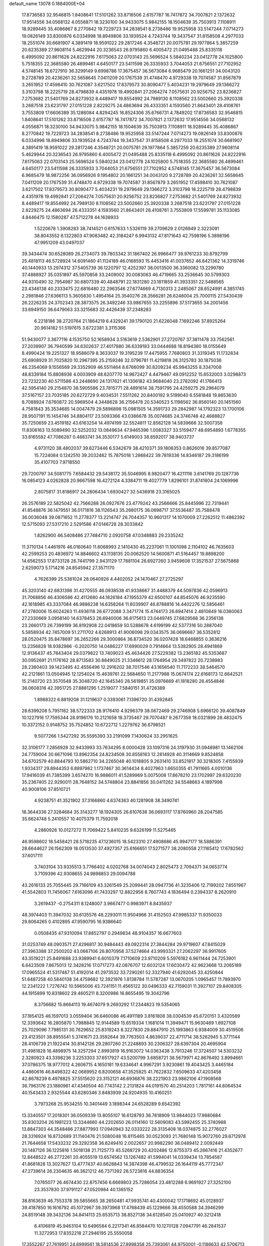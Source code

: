 default_name                                                                    
13078  0.1884000E+04
  17.8736583  32.9546815   1.8408641  17.5101262  33.8716506   2.6157787
  16.7417872  34.7007821   2.1372632  17.9514556  34.0568132   4.0556871
  18.3230100  34.9433075   5.9842155  18.1504639  35.7503913   7.1108911
  18.9289445  35.4086867   8.2770842  19.7229723  34.2838541   8.2738486
  19.9525958  33.5147244   7.0714273  19.0826149  33.8300876   6.0334998
  18.8949806  33.1939524   4.7243744  19.3437547  31.8158508   4.2977033
  18.2551074  30.6681907   4.3891419  18.9591022  29.2817246   4.3548721
  20.0075781  29.1977864   5.3857259  20.6235389  27.9608114   5.4629944
  20.3236543  26.9795860   6.4005472  21.0495488  25.8335118   6.4995092
  20.8611626  24.8222916   7.6175063  22.0703143  25.5696524   5.5840234
  23.0412778  24.1025800   5.7518355  22.3685580  26.4899461   4.6450177
  23.5411598  26.3335933   3.7044053  21.6756551  27.7102952   4.5748145
  18.6727910  36.3299149   9.6998786  17.3675457  36.5673084   6.9685479
  20.1661251  34.0043120   9.2728789  20.4236261  32.5658645   7.0411209
  20.1767539  31.4748470   4.9729338  19.7074587  31.8567879   3.2651952
  17.4598410  30.7621087   3.6217502  17.8379573  30.8090477   5.4034231
  19.2979649  29.1366272   3.3103798  18.2225719  28.4798839   4.4351978
  19.4992841  27.2064274   7.0575631  20.9256752  23.8236827   7.2753682
  21.5401769  24.8273932   8.4489417  19.8554992  24.7989130   8.1108562
  23.5002660  25.3920338   3.2687518  23.6231797  27.0151228   2.8229275
  24.4863694  26.4333351   4.1593560  21.8643401  28.4108761   3.7553809
  17.6606389  35.1286084   4.8294245  16.8524306  35.6766731   4.7849202
  17.8736583  32.9546815   1.8408641  17.5101262  33.8716506   2.6157787
  16.7417872  34.7007821   2.1372632  17.9514556  34.0568132   4.0556871
  18.3230100  34.9433075   5.9842155  18.1504639  35.7503913   7.1108911
  18.9289445  35.4086867   8.2770842  19.7229723  34.2838541   8.2738486
  19.9525958  33.5147244   7.0714273  19.0826149  33.8300876   6.0334998
  18.8949806  33.1939524   4.7243744  19.3437547  31.8158508   4.2977033
  18.2551074  30.6681907   4.3891419  18.9591022  29.2817246   4.3548721
  20.0075781  29.1977864   5.3857259  20.6235389  27.9608114   5.4629944
  20.3236543  26.9795860   6.4005472  21.0495488  25.8335118   6.4995092
  20.8611626  24.8222916   7.6175063  22.0703143  25.5696524   5.5840234
  23.0412778  24.1025800   5.7518355  22.3685580  26.4899461   4.6450177
  23.5411598  26.3335933   3.7044053  21.6756551  27.7102952   4.5748145
  17.3675457  36.5673084   6.9685479  18.9872256  36.0956926   9.1954802
  20.1661251  34.0043120   9.2728789  20.4236261  32.5658645   7.0411209
  20.1767539  31.4748470   4.9729338  19.7074587  31.8567879   3.2651952
  17.4598410  30.7621087   3.6217502  17.8379573  30.8090477   5.4034231
  19.2979649  29.1366272   3.3103798  18.2225719  28.4798839   4.4351978
  19.4992841  27.2064274   7.0575631  20.9256752  23.8236827   7.2753682
  21.5401769  24.8273932   8.4489417  19.8554992  24.7989130   8.1108562
  23.5002660  25.3920338   3.2687518  23.6231797  27.0151228   2.8229275
  24.4863694  26.4333351   4.1593560  21.8643401  28.4108761   3.7553809
  17.5599781  35.1133085   4.8446475  12.1580287  47.5712278  44.1638933
   1.5220678   1.3908283  38.7414521   0.6157633   1.5326119  39.2709629
   2.0126949   2.3223091  38.8043552   6.1322803  47.9083482  42.3184247
   6.9943132  47.8171643  42.7598196   5.3898196  47.9951209  43.0497037
  39.3434474  30.6528089  26.2734073  39.7803342  31.1867402  26.9966477
  39.9761233  30.8792799  25.4818113  46.5728924  14.6091460  41.1124189
  46.0168593  15.4453416  41.0037652  46.8421362  14.3319746  40.1440933
  13.2974312  37.5405739  36.1220797  12.4252397  38.0013500  36.3360082
  13.2299780  37.4888927  35.0351897  45.5970858  33.2409002  30.0083063
  46.4719665  33.2536645  30.5799303  44.9310490  32.7954987  30.6807339
  40.4848791  22.1831280  23.1811859  41.3933351  22.5488565  23.4346138
  40.2333475  22.6816480  22.2963546  27.6774669   4.7130313   2.2485067
  28.6524991   4.3851745   2.2981846  27.6366113   5.3605830   1.4954164
  25.3540276  28.3566281  26.6248004  25.7000115  27.5430439  26.2226235
  24.3702343  28.3873575  26.3492246  33.9867655  33.2255896  37.5173655
  34.2001456  33.6949150  36.6479063  33.3215683  32.4426439  37.2348283
   6.2218186  38.2720764  21.1864219   6.4329241  39.1790120  21.6226048
   7.1692246  37.8925264  20.9614182  51.5197615   3.6722381   3.3115366
  51.9430077   3.3677116   4.1535750  52.1658934   3.5163619   2.5362901
  27.2720767  37.3811478  33.7562561  27.2039907  36.7940599  34.6302637
  27.4017880  36.6339183  33.0444688  18.8194380  18.0155649   8.4990424
  19.2251327  18.9588079   8.3633037  19.3195239  17.4475955   7.7680803
  31.3319345  11.1732834  25.6908929  31.7025820  10.2967395  25.2159246
  32.0796781  11.4219818  26.3125783  30.1875036  46.2354069   9.1556569
  29.3352909  46.5511464   8.6766099  30.8209234  45.9943255   8.3347008
  48.8339184  15.8808936   4.0003909  48.6207770  14.9672427   4.4479467
  49.0912252  15.6532003   3.0298873  23.7232230  40.5711586  43.2448690
  24.1317621  41.1306182  43.9684040  23.2782092  41.1766413  42.5954140
  29.2154870  38.5905586  23.7815771  28.4891614  38.7591795  24.4259275
  29.2964079  37.5167157  23.7035185  20.6272729   9.4034531   7.5511262
  20.8400192   9.5199040   6.5581848  19.8653630   8.7088924   7.6760872
  20.5969504   4.3448628  36.2156478  20.5340523   5.1198562  36.8560140
  20.1451560   4.7581843  35.3534685  14.0047479  29.5896898  15.0981505
  14.3591733  29.2842987  14.1792323  13.1700106  28.9507191  15.1454746
  34.8804117  23.5093366  43.0386678  35.0074685  24.3746748  42.4688827
  35.7250659  23.4519182  43.6163254  14.4974199  32.5524811  12.8562128
  14.5839666  32.5007358  11.8306163  13.5089490  32.5252032  13.0849634
  47.9465396   1.0083327  33.5159477  48.6954893   1.6778355  33.8165582
  47.7086287   0.4883741  34.3530177   5.6149003  38.8592017  38.9403737
   4.9731120  38.4802037  39.6273446   6.5342679  38.4210371  39.1806353
   0.8626016  39.8577087  15.7224084   0.1242510  39.2032482  15.7875018
   1.2868422  39.7819336  14.8346187  29.3186199  35.4107703   7.9718550
  29.7200797  34.5081775   7.6584432  29.5438172  35.5046995   8.9820477
  16.4211116   3.6141769  20.1287736  16.0854123   4.0262828  20.9667598
  16.4272124   4.3384711  19.4027779   1.8296101  31.8741604  24.1069996
   2.8075817  31.8186917  24.2806434   1.6930427  32.5436918  23.3165025
  26.2576189  22.5825042  42.7566288  26.0927676  23.4779242  43.2566666
  25.8445996  22.7319441  41.8548876  36.1479551  36.0171816  38.1126543
  35.2680175  36.0698717  37.5536487  35.7588478  36.0036048  39.0871652
  11.2778377  13.2214747  26.7044357  10.9601317  14.1070009  27.2262512
  11.4862392  12.5715093  27.5317210   2.5291586  47.0146728  28.3033842
   1.8262900  46.5408486  27.7484710   2.0920758  47.0348883  29.2335242
  11.3710134   1.4461976  46.0160640  11.6068993   2.1410430  45.2237061
  11.1001098   2.1104102  46.7635603  42.2599253  20.4836972  14.8846602
  43.1138135  20.0062520  14.5600871  41.5164457  19.8898200  14.6562553
  17.8733128  26.7441799   2.9431129  17.7881104  26.6927260   3.9459608
  17.3521537  27.5675868   2.6259073   5.1714216  24.8545942  27.3571170
   4.7626399  25.5361024  28.0640926   4.4402052  24.1470467  27.2725297
  45.3203140  42.6831398  31.4270555  46.0938538  41.9338667  31.4488379
  44.5097836  42.0596913  31.7068856  46.4306586  42.4112680  44.1826184
  47.1955379  42.6500107  44.8545076  46.9235590  42.1618985  43.3337084
  46.9886238  14.6358264  11.6039907  46.8788816  14.4402276  12.5856461
  47.2780006  15.6024263  11.4936118  26.6772088   3.3471774  15.4744173
  26.6947414   2.4810849  16.0360063  27.2330669   3.0958140  14.6378453
  26.6940006  36.6175613  23.0449745  27.6829568  36.2356138  23.2660173
  26.7399199  36.8192908  22.0418659  50.5288678   4.6199199  42.5377316
  50.2887040   5.5858934  42.7457009  51.2711702   4.6268913  41.9006098
  29.0343575  36.0696687  36.5352812  28.0520475  35.8478697  36.2652266
  29.3000864  36.8734520  36.0207428  18.6468855   0.3636216  13.2356828
  18.9382986  -0.2020750  14.0486227  17.6990029   0.7914664  13.5382905
  28.4941869  12.9136437  45.7843404  29.0379822  13.7409023  45.4634426
  27.5229382  13.2365182  45.5353687  30.0952691  21.1176162  28.8713583
  30.8849025  21.3346612  28.1764954  29.3497822  20.7238983  28.2360403
  39.1423495  42.4556496  12.2916202  38.7017546  43.1656540  11.7172233
  38.5464570  42.2121861  13.0504945  12.1254024  15.4639761  22.5684650
  11.2177988  15.0674174  22.6168173  12.6642521  15.2140720  23.3570548
  35.3048720  42.1645340  28.5619851  35.0976669  41.1818280  28.4554846
  36.0608316  42.3951725  27.8881295   1.2519077   7.5840151  31.4726389
   1.8988322   6.8819208  31.1219637   0.3393061   7.1396720  31.4392845
  28.6399208   5.7951162  38.5722333  28.9176410   4.9296379  38.0672469
  29.2746908   5.6966120  39.4087849  10.1227916  17.7595344  28.9196176
  10.2121658  18.3735467  29.7070487   9.2677358  18.0321899  28.4832475
  10.3372152   0.9148752  35.7524852  10.6722712   1.2279762  36.6798521
   9.5077266   1.5427292  35.5595393  33.2191099   7.1430624  33.2951625
  32.3106177   7.2856928  32.9433993  33.7634295   8.0000428  33.1097316
  24.3197930  31.0948981  13.1462106  24.7759004  30.6671096  13.8962354
  24.8234508  30.8558163  12.2814928  40.3114669   9.8524858  34.6702579
  40.8844793  10.5862710  34.2265048  40.1018805   9.2631410  33.8521817
  30.3218305   7.4155939   1.9334317  29.8944353   6.8897982   1.1737467
  30.3614434   8.4027963   1.6650355  41.7911665   4.0010136  17.9416039
  41.7385399   3.6574270  16.9886011  41.5289969   5.0075008  17.8678210
  23.1702997  29.6320230  35.2367405  22.9290011  28.7648152  34.5748804
  23.8841856  30.0411262  34.5548663   4.1897998  40.9008106  37.8510721
   4.9238751  41.3521902  37.3166860   4.6374363  40.1281908  38.3490741
  18.3644336  27.3284684  35.3143277  18.1924305  26.6107636  36.0693117
  17.8760960  28.2047585  35.6624748   5.2410557  10.4075379  11.7592018
   4.2860926  10.0127272  11.7069422   5.8410235   9.6326199  11.5275465
  46.9598602  18.5458421  28.5718235  47.1236015  18.5423310  27.4908686
  45.9947177  18.5886391  28.6644627  26.1562309  18.0513530  37.4927357
  25.6166651  17.5271577  38.2080558  27.1165412  17.6782562  37.6017111
   3.7403104  33.9335513   3.7766402   4.0202768  34.0074043   2.8025473
   2.7094371  34.0653774   3.7109396  42.9308655  24.9898853  29.0094788
  43.2616133  25.7055445  29.7166109  43.3261549  25.2099441  28.0947736
  41.3235406  12.7199202   7.8551967  41.5542803  11.7456067   7.6163096
  41.7433297  12.8822956   8.7607743   4.1836494   0.2394337   8.2620910
   3.2619437  -0.2754311   8.1248007   3.9667477   0.9983971   8.8435937
  48.3974403  11.3947032  30.6135576  48.2293011  11.9504966  31.4152503
  47.9985337  11.9350033  29.8064265   0.4102895  47.9590795  16.9386640
   0.0508435  47.9310094  17.8852797   0.2949834  48.9104357  16.6677603
  31.0253749  48.0903571  27.4296817  30.9484443  49.0922314  27.3844284
  29.9719607  47.8415029  27.3963388  37.2500202  43.0667106  26.8070958
  37.5274664  43.9993321  27.2062297  36.9917605  43.3519221  25.8491688
  23.9389941   6.6010379   7.1710609  23.9710209   5.5976182   6.9611444
  24.7253901   6.6423509   7.8675013  12.3428216  17.0717273  42.0876707
  12.6032124  17.6030472  42.9623668  13.2065189  17.0965524  41.5317487
  51.4192014  41.2973532  33.7290261  52.3327940  41.6292045  33.4250844
  51.6487258  40.5840138  34.4759682  12.3921976   1.8138784  11.5787287
  13.0670205   1.0965457  11.7893970  12.2341222   1.7276742  10.5965006
  43.7241151  11.4565122  30.0496333  42.7159031  11.3927107  29.8408305
  44.1915899  10.8318602  29.4605211   8.3200986  16.8655495  19.3042796
   8.3756682  15.8664113  19.4674079   9.2693292  17.2344823  19.5354065
  37.1854125  46.1597013   3.0559404  36.6460086  46.4911189   3.8161808
  38.0304539  45.6720151   3.4320589  12.3393642  16.2805870   1.7988845
  12.9144589  15.6519334   1.1681014  11.3949471  15.9630469   1.6927108
  25.7029096   7.7985131  30.7629652  25.8319243   8.3227830  29.8847910
  25.1993863   6.9384009  30.4519506  23.4123501  38.8955541   5.3741671
  23.3592644  39.7763503   4.8639037  22.4711714  38.5262945   5.3771144
  28.4106739  21.1922414  30.8142126  29.2807260  21.2248893  30.2306327
  28.6397304  20.4695904  31.4981828  16.4898975  14.3257294   2.8993819
  16.9163072  14.0363438   3.7913246  17.3724507  14.5303232   2.3280923
  43.3398236   3.2253303  37.6517927  43.5200799   3.6858721  38.5679971
  42.8676492   3.8994661  37.0786375  18.9777012   4.2606715   4.1650181
  19.6334641   4.9967291   3.9230861  19.4043425   3.4465184   4.4860616
  46.8498322  42.0689952   6.8200658  47.3525825  41.7622832   7.6509633
  47.4203458  42.8678239   6.4978825  37.5515620  23.3152121  46.6936876
  38.2221903  23.9862106  47.1908568  36.7963176  23.1880961  47.4340504
  40.7743142   2.2131824  44.0191570  40.2514203   1.7817161  44.8064534
  40.1543433   2.9325544  43.6280346   3.8483939  24.9204935  10.4160251
   3.7973268  25.9534255  10.3401449   3.1898344  24.6528289   9.6542392
  13.3340557  17.2018301  36.0509339  13.8055107  16.6128793  36.7618909
  13.9844023  17.9880684  35.8303204  26.1981223  13.3344660  44.2202650
  26.0114160  12.5609083  43.5992455  25.3740988  13.8847303  44.3548486
  27.8877993  17.0940943  32.0333222  28.3135408  18.0374875  32.2776027
  28.3316924  16.8732689  31.1140476  21.5080048  16.8115465  30.0523093
  21.7680148  15.9072760  29.6712978  21.7644658  17.5433232  29.3292358
  36.6249410   2.0022657  20.9982290  36.0489412   2.0092449  20.1487126
  36.1225816   1.5018138  21.7125773  45.5268729  20.4202486  12.8755373
  45.2667416  21.4352677  12.8448522  46.2772261  20.4055519  13.6574562
  13.1267482  41.5994041  14.0339434  13.7854587  41.8681828  13.3027627
  13.4777437  40.6628843  14.3874398  46.4799532  26.1644119  45.7772347
  47.2739614  26.2304635  46.3621212  46.7371392  26.5723816  44.8836354
   7.0765077  26.4674430  22.8757456   6.6669803  25.7286054  23.4812288
   6.9691927  27.3252100  23.3537830  37.9791127  47.0520984  40.1365152
  38.8163639  46.7553378  39.5855665  38.2650481  47.9935741  40.4300042
  17.1718692  45.0128937  39.4187850  16.1616792  45.1072967  39.3973968
  17.4768439  45.1229666  38.4550588  34.3946299  24.8519148  39.3432136
  34.8414113  25.6535713  38.8527136  34.6128540  25.0410927  40.3212418
   6.4106819  45.9463104  10.6496584   6.2217341  46.8584470  10.1270128
   7.0947791  46.2841537  11.3272953  17.8352218  27.2946195  25.5550058
  17.3552267  27.7619951  24.6999561  18.5814536  27.8998358  25.7393061
  44.9750001  -0.1186633  42.5706713  45.7385304   0.5888233  42.3564135
  44.4254195   0.3815946  43.2639087   1.3041133  31.3445564   5.8401457
   1.9062614  32.0363298   6.3411350   1.9414511  30.5461829   5.7310309
  12.1340264  44.8694703  38.3720200  11.7722033  43.9916452  38.7830719
  11.3612788  45.4386079  38.2404103  20.9104506  20.7625307  11.0462009
  20.9887259  21.6756402  11.4905628  20.1783128  20.3039105  11.5564349
  22.0598405  24.8186396  28.4504383  22.6003191  25.3542687  29.1755064
  22.5352998  23.8654385  28.5598893  10.0389257  26.1563977  18.1049048
   9.0780560  26.3142367  18.2538033  10.1224101  25.3268052  17.5289838
   6.8142291  33.7313305  44.2569008   6.8626918  33.0486658  43.5115996
   5.8368131  33.7182522  44.6337850  12.0734729  23.5624367  15.7624201
  12.9029635  24.1036374  15.9306568  12.2870698  22.9435642  15.0288802
   2.2879824  18.3796526  33.6027655   2.2172609  19.2830529  34.0702572
   2.4008021  18.5746235  32.6119513  28.5899183  42.0962001   3.0111205
  28.2808479  42.2905976   2.0297695  27.7010671  41.7700396   3.4573057
  24.8388984   9.1423914  37.2731868  25.7625195   8.9140003  36.8912215
  24.3324693   9.7080290  36.5342508  53.0345824  25.9463371  27.6207056
  53.4925973  25.6660420  26.7942718  53.4110237  26.8382535  27.9050949
   9.5632888  32.6462074  34.8909464   8.9176672  32.5111509  35.6584522
  10.1567224  31.7948281  34.8850055   3.0409706   7.1589703  27.6791458
   3.0001706   7.0127716  26.6734889   3.7519611   6.5854503  28.0540989
  10.7386099  26.1996501  20.7097406  11.7186037  26.4561751  20.7275998
  10.4743972  26.2851846  19.7260982  17.0419861  26.6937329  28.8692997
  17.9523653  26.7736681  28.4952448  17.1791399  26.0668613  29.7138184
  34.5296105   5.3444177  16.0604233  34.5679822   5.2001015  17.0605134
  35.2726258   4.8356334  15.6242582   5.0023720  14.1694619  27.0607137
   5.9467933  14.4910283  26.8607277   4.8852873  14.1535553  28.0297002
  27.8374857   2.5537158  20.4237925  27.0930526   2.2679659  21.1081328
  28.2177679   1.6304951  20.1501359  31.3366233  31.1529612  12.6358640
  31.7619137  30.2357742  12.5641767  31.1784722  31.4068402  13.6058283
  12.6141442  39.3981265  11.4878071  12.6865347  38.6184972  10.8449292
  12.6214261  38.9665754  12.3987668  45.5467713  36.9725913  39.7794610
  45.5092290  37.2690347  38.7822361  44.6033234  36.7070427  40.0524700
  -0.1114661   2.0369657   4.4807315   0.3624042   2.9661521   4.6730610
   0.3490512   1.4033557   5.1747065  18.5852188  10.2223634  15.5591853
  18.9200176  10.0335426  14.5618230  19.2129082   9.5387547  16.0538540
  48.1187517  43.8646994   5.1866598  48.9577297  44.3982980   5.4128399
  47.7763340  44.3288085   4.3681435  45.7179912  44.3410510   8.4786584
  46.7107858  44.2897729   8.7816094  45.6117621  43.5965396   7.7973419
   0.5637962  31.1569076  45.8038483  -0.0033542  31.6956673  45.1561166
  -0.1113563  30.5678050  46.3065068   9.4960531  17.3687187  33.3461953
  10.4743402  17.5653616  33.5763186   8.9412390  17.7874092  34.1001901
  34.7101970   1.6138310  18.8790066  34.8891990   1.4664366  17.8519792
  34.3201165   0.6431108  19.0400100  -0.0014368  17.4865832  17.9659498
   1.0491808  17.4380752  17.8729902  -0.3260790  16.5164811  17.9571267
  15.8443096  37.2601413  22.2625090  15.8626498  36.7683025  23.1718572
  16.5568274  36.6818928  21.7262976  35.1624420  35.1357137  31.0341533
  34.4043178  35.4964862  30.4757187  35.9930326  35.6479056  30.7589938
  50.5466069   0.9534997  37.0571790  51.0283586   0.8076289  36.1037439
  49.5630901   0.7901952  36.8298444  22.9806169  27.5361957  11.5564874
  23.9268477  27.2597272  11.2278905  22.8349353  26.8513336  12.2901441
   0.5122701  47.4433160  46.1067747   0.7440865  47.6141201  45.1044234
   1.0150651  46.6270880  46.4016077  37.4090751  45.5375913  27.8090719
  37.6744090  46.2064573  28.5853057  36.4013395  45.9229672  27.6619626
  30.6963913  33.9234864  36.3866869  29.8718806  34.5844907  36.2806476
  31.2411536  34.3206944  37.0932003  24.8746784  26.0629546  32.5495559
  24.5117284  25.1277818  32.8797706  25.8766629  26.0548908  32.7762871
  41.7988007  49.0368223  20.7652296  42.3356154  48.8461749  19.8898722
  41.4944621  50.0301490  20.5663584  13.5506151  48.3357585  12.4154758
  14.0910342  48.0428175  11.5662173  14.0384026  47.8256595  13.2158870
  34.2480814  22.3213147  38.4095543  33.7603482  22.7479328  37.5835429
  34.5025896  23.2419655  38.8934801  31.0915922  42.2107302  37.0086033
  30.4317105  41.6897984  37.6435707  32.0300922  41.8694011  37.2963944
  47.8139389  44.5268953  22.6890365  48.1500003  43.6224043  23.0849996
  47.0831445  44.7891864  23.3491437  41.0960091  45.6005342   5.7047720
  41.3166160  45.7056625   6.7275891  41.0309434  46.5585498   5.4580144
   7.7367865  45.1962180   7.0078894   6.8079557  45.6331697   6.9631594
   7.6959644  44.5610463   6.1996332  14.4941452  22.8456477  43.1867391
  15.4588705  22.6831502  43.5619005  14.4160859  23.8679498  43.1748213
  43.8665501  26.4709371  45.0729654  44.7898723  26.7698198  45.3406589
  43.2067265  27.0993901  45.5954841  37.6850677   2.9243008  47.3596240
  36.6803487   3.1373170  47.4023533  38.0640377   3.5915968  46.6671379
  42.0138290   7.4037717  26.5476473  42.2298106   6.8213348  27.3756842
  41.3146093   6.8085455  26.0669851  35.0795589  24.3831803  33.8689569
  35.0031450  25.0065662  33.0913395  35.6016046  24.7074265  34.6232879
  40.5305768  31.7982868   6.3293344  41.4784265  32.2500380   6.1450645
  39.9339973  32.5813206   6.0837065  31.5644987   1.7268173  41.6767666
  31.0774966   0.9571176  42.0689121  32.3100577   1.2283466  41.1140954
  32.6970476  17.9640625   5.9875896  31.9401088  18.6314365   6.0005205
  33.5642757  18.4671608   5.8450982  17.7090020  36.2987915  20.7594946
  18.6114951  35.8027867  20.8043655  17.9647286  37.1336490  20.1762545
  45.4044651  29.1355804  46.9670890  45.5950895  29.0565871  45.9378712
  46.3496968  29.0945154  47.3685390  42.7820192  20.9704495  25.3719109
  43.4393756  21.0366350  26.1612331  41.8642187  21.1534844  25.7598868
  10.2132988  38.5349382   0.9555994  11.1072323  37.9763030   0.9443847
  10.4698821  39.3004452   0.3088702   3.6143157  26.4886409  15.4003482
   3.4206006  27.3139221  16.0006194   3.4020024  26.7879214  14.4398270
  12.7994258  25.3584811  29.4260675  11.7970449  25.1563486  29.4511605
  12.9844239  26.0328387  30.1736910  46.1616175  17.5508698  41.3307279
  46.3353805  18.2750056  42.0245408  46.6051265  17.9900740  40.4518380
  13.9171350  42.9158180  40.5020165  13.0142199  42.8569811  39.9941861
  14.5888822  42.8148833  39.7077287  39.8294784  14.3897771  21.3685475
  40.0731902  13.6468814  22.0291339  40.1029255  14.0527595  20.4504092
  23.7858258  46.7580994  37.2696740  24.2395446  46.2143179  36.4770696
  24.0384380  46.2621586  38.1220768  14.6600825  35.2376124   6.5887012
  15.0207134  34.2806495   6.7630421  14.5571623  35.2657080   5.5836316
  11.6786220   0.5632327  30.5382137  12.6485628   0.2724869  30.5672542
  11.6275630   1.3734450  29.9254549  29.3113522  49.0512935  15.8732807
  30.2612960  49.2857149  15.8388176  29.0988732  48.3369003  15.1176846
  28.0781848  17.1955469  17.1038340  29.0337733  17.5168207  17.3285299
  28.2030228  16.3488964  16.5152573  16.4767657   5.1739505   8.1803899
  16.6259911   4.8199711   9.1091557  16.2922448   4.3699006   7.5971432
  17.1657523  42.5924565   6.9496960  17.0581181  43.4498486   6.3813830
  17.9621790  42.8848830   7.5501243  23.0375580   3.9551764  39.9802695
  23.9347973   4.0311479  40.4815512  22.8895541   4.9465308  39.6483482
   4.6108762  20.4563527  33.3757139   4.5124491  21.4105095  32.9756847
   4.4082939  19.8538409  32.5344006  49.6031425  29.1367380  32.6178182
  50.5361650  29.2953635  32.8959782  49.0472541  29.0750144  33.4684683
  50.2137441  14.0561576  40.8138090  49.8920496  13.7369262  39.9348597
  49.8611100  15.0132436  40.9572839  30.4352717  18.0888834   9.8625756
  29.6373010  18.1603699  10.5284011  31.2320522  17.7223384  10.3833323
  38.1668958   7.9921938  28.1553238  38.1265050   8.0773711  27.1405799
  37.5619053   8.7376722  28.5595559  11.6673023   6.9784181  34.5560834
  11.3629200   7.5770631  33.8119637  11.9415091   7.6233358  35.3299959
  49.1430352  18.3057995   8.0184933  48.9246375  17.3893421   7.5304313
  50.0041539  18.5892321   7.4642065  31.1318657  29.4433479  23.8943468
  32.0258951  29.2747605  24.3595135  31.3594015  29.4491905  22.8981105
  48.3453671  43.5783992  20.4123437  48.1937900  44.1600711  21.2618345
  49.3472828  43.7219451  20.1879876  43.2378286  26.0774125  40.9651986
  42.6755065  26.2477438  40.1170736  43.5813275  25.1165079  40.8732512
  47.3395562  36.8121608  28.6879508  47.7163551  36.9330525  27.7482111
  47.5241725  37.6780184  29.1691248  30.7721528   0.3451278  30.7958431
  31.5569707  -0.3128151  31.0047164  31.1344450   1.2640747  31.0155678
  20.7731144   6.5018525   2.6394236  21.0597122   7.1465108   3.4008190
  19.8215442   6.6495687   2.4957282  45.5189574   6.6433364   5.6430982
  45.3574867   7.4600959   6.2566343  44.5246537   6.3678277   5.4822308
  11.6197874  35.3011828  22.1656954  11.7435415  36.2615379  22.3073594
  10.6133864  35.2496722  21.9865944  51.1521488  14.5256040  14.3198070
  51.1168054  13.6501854  14.8372830  50.5051344  14.3348322  13.4923217
  51.3295790  22.9298225  39.5690053  51.2327208  22.9693622  40.5946332
  52.3412759  23.1983328  39.4412063  10.1247901  11.6060442   2.5317512
  10.1798478  11.1812601   3.4663582   9.3078711  11.3334559   2.0600262
  19.8332217  45.7733337   4.4414279  18.9201883  45.5743065   4.0587668
  19.6112900  46.2805428   5.3095853  27.8841897   4.9169499  19.2440253
  28.0053698   3.9190362  19.6737731  28.6113542   4.8880241  18.4921499
  49.1844914  37.6847981   9.6273474  48.2747375  37.9136109   9.9437254
  49.5205800  38.4790281   9.0480737  22.7414795  27.3157921  37.4804503
  23.6358830  26.8815852  37.4233098  22.7897435  28.1653090  36.8071261
  16.9107203  36.7177000  27.7423506  17.4627220  37.2647754  26.9930649
  17.0441495  37.3652333  28.5674738  51.9636748  32.2140220  35.7395263
  52.5969654  33.0547708  35.3770315  51.9415511  31.6325961  34.9109741
  25.5302480  31.0706112   7.1114458  25.8823947  31.1876501   6.1950873
  26.1082965  31.6355550   7.7658238   5.7961053  43.4271050   3.1227775
   4.9253707  43.5411303   3.6852348   5.5503566  43.7588460   2.2004503
  28.3804188   8.4367151  28.2391270  29.2226052   8.0784678  28.7487809
  28.6380929   9.4273895  28.1147165  22.0431382  12.0891199  36.0451917
  21.4696053  11.9258525  36.8900208  22.3683746  13.0466095  36.1134929
  27.9109273   0.5384384   2.7729000  28.2834075   0.7678260   1.8890389
  27.9340541  -0.4525995   2.8412756  11.8664565   5.1773736  30.5233756
  10.8748840   5.2953050  30.1786554  12.2050624   6.1113721  30.2023862
  16.9256651   2.5241379  38.8643842  15.9892916   2.0916372  38.6627424
  16.9463903   2.7493347  39.8318402   0.5705595  35.6518508  46.4499143
  -0.3524350  36.0775080  46.4220483   1.2629905  36.3980620  46.3442090
  12.3645435  17.7909210  33.6825647  11.8390270  18.6050220  33.9696681
  12.7834104  17.4339504  34.5850953  44.2643860   6.9571945   1.7860909
  45.2278267   7.0594318   2.2098182  44.4265120   7.3543350   0.8602809
  26.1017908  36.0604568  10.8249554  25.5601426  36.5815682  11.4956770
  26.7092169  36.7376417  10.3289224  27.6762965  39.2455480  19.3308872
  27.4059248  38.8593598  18.4656806  27.4603893  40.2025709  19.3264725
  10.8136341  20.1587400  43.7962025  11.3852210  19.3560881  44.1047372
   9.9820637  20.0807095  44.4047568  43.7626084   2.3534509  13.7277334
  43.2361500   2.3747040  12.7652353  43.4267163   1.4453134  14.1354052
  50.9962923   0.0547013  27.8204268  51.2691758   0.0150924  26.8526603
  50.6120355   0.9296981  28.0692767  41.7864603  48.2160160  31.1062957
  42.5366172  47.7193996  31.6548274  41.6120061  49.0858655  31.5886947
  30.7553644  44.8510479   2.2392626  31.5095163  44.1577282   2.5673932
  30.2220246  44.9416475   3.1703589  33.8857576  12.7019150   4.8260100
  34.5836411  13.0235136   5.4303034  34.3008149  12.7653275   3.8673343
   1.9497469   9.6466103  37.4113008   1.2878939   9.1158811  38.1082167
   2.1621944  10.4891557  38.0025312  38.8296109  42.0434095  41.5029636
  39.5743032  41.9989920  40.8274807  38.1655961  42.7328493  41.1399827
  21.9531382   6.9230831  36.8500222  22.3334885   7.8556220  36.9307398
  22.6339359   6.4091323  36.2841916  42.4526931  14.8349419   6.0564477
  42.2268020  15.7430597   6.4566522  42.1568011  14.1280029   6.7067134
  50.1747864  42.8368690  36.8465084  50.6412932  43.5088722  37.5623431
  50.9302130  42.1892587  36.6376401  17.3425576  35.1348078  39.6427578
  17.7130320  34.4760274  40.3283854  18.1811425  35.5829152  39.1979221
  42.3918694  13.8007046  46.0098190  41.9761036  14.6664492  45.7356816
  43.4153898  13.9781438  45.9301554  51.7111250  46.5480749  25.8012556
  51.0892033  46.4424970  24.9970103  52.0278658  47.5018817  25.7091673
  14.7645199  35.4135943  16.8151574  15.0112818  35.2046450  15.8620278
  15.3082255  34.8487242  17.4605733  40.7772239   3.7214083  15.1307335
  40.4912828   3.2336353  14.2394312  39.9616724   3.8986316  15.6750977
  23.9065334  48.0835458   6.8492533  23.0578391  48.1221248   7.3583156
  23.7586715  48.1549922   5.8550680  28.7086004  33.9994879  25.1453184
  29.3794341  33.3131484  24.8825743  27.7828896  33.5888112  24.7261912
  17.6206047  13.9579563  46.0185864  17.8648128  14.0641844  45.0286907
  17.9243877  13.0326930  46.3277069  52.3970502  32.1285176  31.1160215
  52.4015607  33.0381121  31.4865259  51.5354481  32.0573035  30.5165462
  37.7191277  10.9210872  42.4838294  37.1894783  11.0098501  43.3382339
  38.6029273  10.4042621  42.8559858  47.9933937  28.6234253  34.8591815
  47.1267631  28.2537533  34.4447844  48.3351063  27.8463278  35.4358148
  29.6105103  12.5582868   5.0145681  30.1026598  13.3064408   5.4500346
  30.4145320  11.9089325   4.8205204  35.0550358  11.0471976  47.0818728
  35.1084822  10.5152960  47.9479372  34.8750783  12.0075594  47.3208398
  30.8060680  40.6177365   3.7323401  30.6781385  39.8348378   3.0640832
  30.0907203  41.2786341   3.4200222   6.7041619  11.0234151  23.5688668
   7.3110742  11.0989671  24.3308550   5.8517864  10.5314545  23.9311211
  51.1775227   0.5874430  34.4355877  50.8714876   0.2238186  33.5127290
  51.5002055   1.5320146  34.1896351  14.7010672  15.7488564  29.7026623
  14.0726999  15.3272025  30.3809383  14.1008563  16.3718397  29.1024000
  14.0658460  17.7155211   7.5575864  14.4093070  17.9316393   8.5193115
  14.1604584  18.6245494   7.0439958   6.1077934  45.4459800  44.1346801
   5.4151233  45.9678869  44.6184893   6.9418711  46.0612242  44.1995471
  37.3582819  15.0152695  11.5992708  36.5625159  15.5708505  11.2570579
  37.5033985  14.3139039  10.7589138  44.4382521  47.2507165  27.3881861
  43.9580870  47.0207376  26.4930135  45.3952861  47.4692609  27.0990626
  41.5554287  17.9742035  37.1295003  40.8710273  17.8689822  36.3566263
  41.7029067  16.9686707  37.3758815  17.1280533   3.2558567  36.2760722
  16.2353633   2.8542552  35.9953668  17.0017712   3.3944108  37.2527243
   2.0887737  11.6911826   7.9187581   1.7441234  12.6090068   8.1977860
   3.0093992  11.6010354   8.4066553   1.1095979  29.2273496  23.5921912
   1.8249179  28.6455202  24.0676657   1.3238780  30.1834504  23.9211215
  43.9492604  17.1979284  20.2823222  43.8799378  16.2268277  19.8761951
  42.9281344  17.3665909  20.5895288   6.5620719  28.4428888  38.9808969
   5.8256285  28.1174015  39.6575998   6.9390746  27.5463241  38.5902487
  36.3974955  45.3975226  21.8575958  35.8644952  44.5491263  21.4713208
  37.2465778  45.4332567  21.3152084  53.6499976  26.5605836  38.6170069
  53.4393342  25.5878641  38.6105485  53.0659982  26.9996285  39.3283771
   9.8811070  39.3757716  33.3946284  10.8008720  39.6191848  32.9313558
   9.2896645  39.1074136  32.5516315  43.1644144   9.0981976  43.0338449
  43.0126193   8.4713915  43.8188643  43.4505282  10.0221374  43.4341029
  12.5167628  48.0094540  23.6273157  11.6860069  47.9511529  24.1892159
  13.2330207  48.3451078  24.2873477   0.3538277   1.9790410  -0.4039171
   0.5817660   1.0223508  -0.0302490   0.2671730   2.5375039   0.4994309
  39.5949576  43.8182501  32.4493205  39.9436089  44.5036204  31.7864721
  38.6837329  43.5940835  32.1340353  39.9997942  12.6914428  23.4947915
  39.9487796  13.3971457  24.2754435  39.2021648  12.0801931  23.5987915
  30.3608199  46.8522219  17.6779060  29.8908718  47.6486773  17.1834964
  31.2605282  46.8112864  17.1129321  44.4424637  13.5626001  34.1336810
  44.6702618  14.5458225  34.1827257  44.5178897  13.2760264  33.1609230
   5.2765215  33.6483126  23.1663484   5.0330775  33.6898581  22.1190700
   5.8724481  34.4696999  23.3068381  39.1546467  48.0438284   6.0845539
  38.4665939  48.7488892   5.8375080  38.5405960  47.3527066   6.5393024
  40.2750174  40.0739207  26.7577198  40.9789816  40.6217453  27.2509262
  40.6646112  39.1078054  26.8159233  47.6633758   6.0715324  18.5269642
  48.0132292   5.0909910  18.6663269  46.8457410   5.9744854  17.9716458
  30.6442945  36.0926518   2.4703257  29.8071643  35.8554633   1.8590126
  30.2398876  35.9668485   3.4290788  21.8923175  43.5793574   2.3346247
  21.4048892  42.9713033   1.6849521  21.4698258  43.3813215   3.2964345
  52.3428846  34.3173273  25.2795312  52.6635727  35.2643726  25.6731724
  52.0792022  34.5461810  24.3217000  27.2653083   9.1782618  35.7869175
  27.4307544   8.3153332  36.3115975  27.0421728   8.8235146  34.8020597
  18.2495748   4.9274905  27.9200824  19.2334909   5.1696453  28.2241846
  17.8658781   4.6195797  28.8337239   5.8550538  16.3466917  20.7480552
   5.0765726  15.8850835  20.2427285   6.5999456  16.4847072  20.1374137
  41.1692054   6.0327575  33.0694362  41.8611108   6.7207867  32.6985557
  41.6551159   5.5852222  33.8572733  35.3277688  44.1297435  39.5471500
  35.0158604  43.5768162  40.3061828  34.4670300  44.6047214  39.1537729
  44.1429147  22.0059932  44.2931377  43.8706077  21.0657756  43.9761187
  45.0843801  22.0031380  44.4960262  15.5073419  28.5652992   5.1377837
  15.6814409  29.2186801   5.9515960  15.0981598  29.2046546   4.4320810
  24.0398586  28.1265634  23.6016789  23.0925803  27.7029006  23.5400021
  24.5279122  27.3218879  24.0552681   7.9008017  22.6036708   2.4287572
   8.4977165  23.1456317   1.8389234   8.3702003  21.7463168   2.6866322
  52.0684531  16.6836566  35.6961210  51.4284041  17.0297274  36.4556623
  52.0893661  15.6747815  35.7792509  51.8909826  32.3707227   1.5533845
  52.1864777  31.4933644   1.9974461  52.7580485  32.7750567   1.2014621
  16.0613669  11.0680297  10.0949566  16.7982596  11.6645284   9.6203681
  16.6513536  10.7563466  10.9268326  25.3522939  39.2588306  33.2255456
  26.0535961  38.5965625  33.5880984  25.6383789  40.2157520  33.5693375
   5.8996780  24.6188336  24.4965303   6.5464996  23.8182159  24.5731438
   5.6586387  24.7586331  25.4980601  26.0993807  34.3528217   0.5616530
  26.4952112  33.8177332  -0.2795662  26.9117928  34.9629293   0.8094705
  45.9421456  25.3383108  39.0498325  46.6573282  24.5870739  39.2446945
  45.2985581  25.3705448  39.8299410  18.8158629  10.3641086   1.6248777
  18.6623077  10.3763615   2.6909570  18.1144760   9.6625204   1.2584902
  27.7068951  26.1818351  18.8147776  27.3867981  26.6413762  17.9898405
  26.8749529  25.9084860  19.3587180  43.2133605  16.3782639  31.8324409
  43.7319508  16.2800322  32.6799586  43.8697554  16.2481197  31.0968517
  44.2781977  21.2516415  27.5311717  44.0645577  21.7823270  28.3968380
  45.2546304  21.5684568  27.3449311  21.8497720  13.6899647  29.6637346
  22.7741757  14.0798584  30.0325334  21.6596613  12.9365181  30.4200850
  22.4874422  47.3829818  15.3065636  21.8250363  47.3502129  14.5434002
  21.9859833  48.0706377  15.9686664  37.5683107   4.7666416  18.8564995
  37.7013708   5.7743552  19.1549431  36.5396242   4.6628171  18.8882909
   5.0957802   9.2816480  20.1533655   4.4257410   9.9038812  20.5255579
   4.7982809   8.9301343  19.2191638  53.7468531   8.0143083  21.7816963
  54.2165620   8.2504284  20.9144690  52.7610137   7.9623388  21.5755188
  45.1611214  10.0658519   3.8260670  45.5111280   9.1294080   3.5347309
  44.1455353  10.0458883   3.5431989  20.2996097  21.9698751  14.5373582
  19.4811818  21.7896755  13.9460314  20.4067938  23.0125422  14.5038278
  15.0775936  39.8459399  29.5731967  14.7273716  40.7115427  29.9775380
  14.2286207  39.2031719  29.7102026  41.9967962  35.3678242  10.6923176
  42.0485944  34.3287252  10.7857897  42.9184923  35.6179667  10.3594835
  50.2886534  25.9075464  34.2826733  51.0225735  26.5943105  34.5761881
  49.6293436  25.8587737  35.0406810  43.7650212  33.8261465   3.1094693
  42.7765595  33.7194413   3.0675763  43.8705984  34.7852870   2.6508216
  35.6123254  31.3510629  33.8749942  35.9123743  31.8283093  32.9821470
  36.0873408  31.8482952  34.5957721  47.8576745  44.0088075  14.5402936
  46.9582567  43.7105899  14.0019603  48.2101395  44.7498911  13.8919448
  13.2575278  25.6890384   2.8346313  14.2685094  25.3554298   2.7883405
  13.1821910  26.1015529   3.7947227  12.4355867  11.3258490  45.7864855
  12.8369776  10.9582082  46.6389001  12.4270480  10.4928162  45.1637697
  29.3555922   7.4625323  12.6813943  29.9645164   6.9759695  12.0268309
  30.0212181   8.0291209  13.2165453  25.2744355  25.2192034  19.7137674
  24.7064075  25.2798782  18.8695390  24.7113579  25.2053034  20.5441109
  40.5833231  12.5395839  42.3337030  39.6563872  12.8861144  42.1212280
  40.4009100  11.5637867  42.6585802  44.6398496  17.0050354  46.6489790
  45.5287188  17.4578199  46.8368676  44.0623974  17.1232029  47.5304675
   9.9891401  10.2561660  42.3075256   9.8025914  10.1440523  41.2957477
   9.0559852  10.1392201  42.7626740  25.0328934  35.8236898  37.9420189
  24.1588526  35.7985363  37.5128513  25.0920527  34.9896342  38.5344730
  47.7573812  46.4310067  32.1980879  48.7687054  46.5201023  32.4160771
  47.2816238  46.6301622  33.0265074  33.0546828  11.9090777  27.8291917
  33.3778433  12.7588189  28.2972600  33.8219757  11.6505110  27.2153951
   8.1486148  31.7265857  32.6685664   7.3221829  31.8037277  33.2395922
   8.9222576  32.0489815  33.2946388  19.7849455  11.0142751  28.0476541
  20.6155182  10.7006229  28.5270963  19.8177287  11.9910577  27.9160418
   8.7982433  48.8713567   0.5211451   9.1726126  48.0622707   0.9563644
   9.1979242  49.7079460   1.0140010  13.3535011  12.0842857  20.1030069
  14.1374302  12.3403191  19.4723962  13.2387374  11.0635183  19.8283915
  23.5634839  28.1130037  19.3939127  23.6431834  27.3756899  18.7041704
  22.5375776  28.0771253  19.5682592  25.9039922   9.3379734  28.4557355
  26.8175390   9.1066317  28.2250155  25.7798009  10.3375380  28.2583836
  22.7438633  37.5597371   9.0374988  23.1525583  36.5895748   9.3433441
  23.5282789  37.9725170   8.5877268  26.3907662  49.6975182  32.7935710
  26.7698821  49.6844483  31.8759060  26.0547692  48.7790758  33.0207352
  12.8353428  34.4579964   8.6449990  13.4129489  34.8735943   7.9321928
  12.0781013  34.0123646   8.0897409  15.7569142  31.1511951  27.0335367
  15.1326472  31.3098221  27.8913289  15.9773303  32.0964651  26.7697897
  28.7840665   9.3078378  10.8114661  28.9898256  10.2094394  11.2408357
  28.6803847   8.6461301  11.5743030  20.0074335  36.1362941  39.0044631
  20.5090928  37.0558763  38.9485710  20.7556088  35.4975495  38.6437771
  16.4855377  27.3657629  43.2567500  16.2116146  28.1724748  43.8706504
  17.1701561  27.7641138  42.6416304  37.7506192  18.1114227  32.3732755
  37.8341873  17.7104092  33.3414710  36.7719307  18.3553019  32.3133422
  33.2067965  24.6630196  26.6889866  33.0911012  24.6932321  27.7380294
  32.8720081  23.7455738  26.4238047  33.3949563  10.6095644  45.1213465
  32.6198030  11.2887030  45.3036987  34.1408864  10.8446848  45.7423793
   2.6652654  27.4708976  25.1842459   3.1767635  28.1699343  25.7115705
   3.3560182  26.9037029  24.7285311  40.5276598  37.3799322  18.0682899
  40.8373925  36.4343940  17.7447195  40.9504916  38.0207864  17.4487294
  52.0000752   2.9522333  15.8497037  52.2490902   3.6047650  15.1070870
  51.6047008   2.0860416  15.3848535  48.0641972  25.1467500   8.5606983
  48.2226751  26.1060103   8.9122322  48.3661684  25.2069927   7.5857454
  47.8625123  48.2914336  39.1921625  47.4616352  47.3840636  39.5525667
  48.6417442  47.9924657  38.5547149  10.4669278  17.6808190   9.4138496
  10.2300133  16.9026287  10.1202354  11.1504226  18.2817880   9.9276206
  29.9061899   5.5254257   7.2496043  30.0363598   5.5047029   6.2522816
  30.4241386   6.3266338   7.5939159   9.6336629  40.2634238  17.1608241
   9.2120046  41.0318970  16.6596339   9.9023232  39.6231727  16.3279935
  49.8782795  32.9416859  12.2036466  49.9602380  33.9449657  12.5379535
  50.6658233  32.4654605  12.4856482  10.7648329   3.8130030  22.6904550
   9.8912570   3.2734619  22.6449565  10.6048310   4.5988431  22.0450280
  48.3615041   4.3807863  23.9950602  47.5907689   4.3194969  23.3545798
  48.6145666   5.3613646  23.9898054  31.9336001  46.9969719  11.1875409
  31.2958821  46.7602433  10.4404836  31.7982419  47.9926433  11.2556682
  13.0831118  33.3969587  23.0177368  12.4781881  34.1953686  22.7842137
  12.4834210  32.6987518  23.4689446  39.6776923   2.7225296  12.8965482
  40.5188907   2.3321082  12.4403050  38.9192185   2.2568166  12.4470638
   6.2300806   9.6456863  46.7733217   5.5676460   9.4201906  47.5101642
   5.8690904  10.5266220  46.3458992   3.9169065   3.0477659  29.8595094
   3.1851116   2.3790910  29.6620404   3.8863375   3.2930695  30.8310115
  10.7244526  12.1122035  34.9167384  10.5576891  13.1035917  35.0923036
  11.6037405  11.9370087  35.4597167  24.4682684  46.4879422  13.2485367
  24.6796341  47.3515314  12.7601244  23.8081840  46.7044544  13.9880578
  11.9979559   7.4678829  12.2380422  12.6611406   8.2272062  11.9903630
  11.3489374   7.9539714  12.8959756   4.6822272  17.0627139  41.8951085
   4.8137470  17.1052442  42.8905777   5.2865751  16.2979561  41.5621009
  23.2365269  14.3949973  14.0878960  22.5389587  14.5098961  13.3967409
  22.9862065  15.1214271  14.8020398   4.3244662  21.1881580  25.7197640
   5.0779007  21.2569516  26.4107439   4.3641253  20.2164649  25.3875663
  29.9834094  14.9647932  11.4097389  29.5182135  15.1676253  10.5284945
  30.9610132  15.2173855  11.2703365   9.6223078  47.8623649   3.4417119
  10.3859264  47.9413575   2.7476189   9.9653063  47.1357568   4.1070746
  10.1829449   4.1916340  25.6115180  11.1001035   4.0175581  26.0618361
  10.4065440   4.1016774  24.6241348  22.6774572  35.5513847   3.3356699
  21.8102449  36.1206521   3.6146948  22.9598626  35.1467740   4.2484616
  15.6555223   1.3532177  45.6090328  15.7159756   1.3841131  46.6120149
  15.7187286   0.3876790  45.3246929  32.1561549   4.3804553  39.0461045
  31.7819383   3.4426034  39.0155614  33.1959249   4.1932768  39.0433584
  44.7982494  44.1539107  43.2120027  45.4980063  43.5256749  43.6391729
  44.2828930  44.4676221  43.9990138  47.7292903  40.8424822   9.0939168
  47.4190874  40.0402797   9.6569620  47.8393084  41.5906418   9.8243173
  27.8138594  43.0583932  27.1590592  27.6298689  42.5358449  26.2661004
  27.2318823  42.5378680  27.8417179  26.3073732   6.2054259  39.6764528
  26.6453360   6.7653118  40.5156654  27.2423938   5.9491670  39.2403272
  48.1589973   3.8367070  39.2946132  48.9830916   3.7517827  38.7258426
  47.7292976   2.8951646  39.3475015  46.1857932  31.6222849   8.4100490
  47.1383580  31.7808393   7.9943388  46.1695762  32.0844811   9.2938315
   4.2010952  32.9792540  10.3315370   4.1706513  32.3635491  11.1461206
   3.1898423  33.3881927  10.3565631  43.1406134  19.7824649  43.2624781
  42.1544832  20.0298541  43.3752171  43.2328190  18.9157153  43.7731709
  32.7307094  18.9427406  16.3435273  33.0760723  19.8070467  16.8338684
  33.4506398  18.7528957  15.6456584  26.5119711  16.6395767   5.4275629
  26.8404450  17.1870705   6.2804962  26.0863821  15.7786160   5.7896777
  21.2941459  41.4930852  33.5290190  22.0500829  41.7246253  34.1722025
  21.6413356  41.6298042  32.5760445  41.4712999   4.7700269  46.4734444
  40.4943466   4.8206682  46.2151168  41.4918913   4.4685128  47.4920527
   8.9067716  15.8830747  43.8213568   8.4098309  16.8191051  43.6709462
   8.8862239  15.5079936  42.8555841  53.1540707  20.2903916  37.7586959
  53.4900900  20.1541613  38.7767514  53.7813095  21.0944745  37.4676296
  10.2716094  14.0154288  31.0051956  10.4204440  13.0508122  31.2891330
   9.6735143  14.3942597  31.7712905  30.3764448   7.9267457  32.1496453
  29.6176238   7.2918555  32.3893924  30.2674330   8.7327656  32.7872212
  33.6682990  37.2890709   0.2712365  33.9208391  36.7401920   1.0707229
  33.7257828  38.2576393   0.6329138  27.3331177  42.1479433  19.2001149
  28.1746612  42.6660951  19.5243811  27.0046140  42.6401385  18.3658341
  13.4387349  20.6395428  42.0394711  14.2310012  20.0379062  41.7803226
  13.8668111  21.3993632  42.5139010  40.7460999  26.9668847  22.8317083
  40.9148876  26.4956106  23.6970949  39.8778605  26.6733326  22.4209158
  34.2012620  20.9030741  18.1250475  34.4989996  20.0181361  18.5419146
  33.8815402  21.5061273  18.8959187  42.0921472  27.5663354   3.1309371
  42.5993681  28.0678773   3.8512325  42.6876279  27.3910350   2.3344106
  28.6852916  26.1525179  47.2868079  27.6715982  25.9530715  47.1112844
  29.1795919  25.7095722  46.5218748  41.9262794  15.9775380  25.5637872
  41.4001653  16.6608422  24.9870569  41.2424370  15.1632403  25.5645555
   7.2325301  37.3078922   6.5774147   7.8413366  37.8300233   5.9592307
   7.1976276  37.8074145   7.4467446  20.5467559  43.8723651  13.0845067
  21.4332882  44.3800557  13.3332003  20.8543385  43.1769932  12.3317272
  47.4676779   8.9107652  11.6674132  48.1468681   8.3221704  12.1536072
  47.2537087   9.6129481  12.3736940  24.5820656  45.0971026  35.2884664
  25.5814621  44.9660341  35.1678403  24.1525057  44.3700355  34.6971695
   3.8490961  33.8386725   0.5919005   4.8395293  33.6429935   0.6565206
   3.3415878  32.9597856   0.4365358  28.0935205  32.2735430  13.3332611
  28.3220962  32.8513560  12.5332629  27.5498395  32.9074612  13.9384191
   0.6597160  26.6684918   0.1935580   1.6389693  26.4196775   0.0698275
   0.3866763  26.3750841   1.1279571   7.7773879  46.6358337  18.1133358
   7.8894408  46.7277039  17.0986155   8.6715629  46.2099692  18.4109494
  42.4994559  33.0670458  34.0370056  42.9486120  33.9243670  34.2874970
  42.9896506  32.3611160  34.6939075  29.8464387  38.7448502  21.1501081
  28.9650015  38.6896499  20.5807218  29.5740504  38.7035875  22.1364446
  51.4737670  34.6847330  15.6984005  50.7696778  34.6500582  14.9100410
  51.7651945  35.6720090  15.6019469  35.7110152  33.3097979  27.1976160
  36.3619321  33.2925914  27.9791977  35.9125689  32.3969310  26.7473272
  51.3199418  17.9687420  47.5269293  50.5221880  17.3358218  47.6679137
  51.7358486  17.8123694  46.6281963  52.5052027  21.9432744   2.3653812
  52.0294656  21.1008641   2.7603224  53.5082715  21.8111167   2.6431517
  12.7318892  47.7624197  36.4589148  12.8457271  48.3467249  37.3028904
  13.5667688  47.1497848  36.5063807  22.5911523  40.0279559  18.1370432
  22.1648522  40.0641793  17.2579274  21.9269658  39.6020738  18.7753170
  26.7507430  16.7026030  12.4505816  26.6064553  16.3673315  11.4715650
  27.3843333  17.4628073  12.3380615  26.7662994  38.6808903   5.5340740
  27.1982067  38.2775262   6.2981130  26.2502559  37.9543073   5.0178791
  35.5233277  39.8199775  44.0494371  34.6165998  40.3095504  44.2523924
  35.6921068  40.0012196  43.0657449  22.0760306  43.0947818  18.7068015
  22.3081089  43.9804006  18.1551446  22.5237969  42.3626796  18.1810661
  39.2602366  33.7864047  22.1482556  38.9858251  33.9659535  23.1200759
  38.7766893  34.5427079  21.6837253   5.8814691  34.8320898  32.1000487
   6.3844614  34.5287993  31.2971140   5.7699204  33.9432942  32.6910481
  52.8761779  14.4175813  31.7547444  52.0076361  14.7533810  32.1805803
  53.2970960  13.8723848  32.5301936  26.6429683  19.2991755  18.2758166
  26.7746203  19.1919736  19.2663100  27.1985826  18.4848482  17.9040904
  33.5320430  45.3535692  31.8654661  32.5811806  45.7093345  31.8909332
  33.6165296  44.9997714  30.8590395  44.2619990  31.0427281  12.6332258
  44.3214931  30.0339135  12.5597802  45.1090620  31.4348232  12.1834662
  17.2383059  23.9331397   9.7687658  16.4816777  23.3931310  10.2837825
  17.8098080  24.3152712  10.5441956  46.3350810  33.2150642  45.6517006
  45.8047380  33.4030444  44.8096580  46.3468465  34.1936905  46.0531219
  42.6042702   7.8165341   7.5646668  42.8824818   7.1105635   8.3211803
  43.5591099   8.1915063   7.2938362  20.4622254   9.7650689  21.3688035
  20.9126637  10.7003422  21.1765817  19.5830656   9.7613134  20.9593997
  18.8747113  38.8150929   7.6574785  18.7933154  38.9885907   6.6901249
  18.0053694  38.5289253   8.0398450  12.4591319  10.6385647   9.3577120
  13.0390078  11.2824850   8.8672956  12.1556033   9.8796707   8.8071083
  34.2431089  29.4664406  27.8732455  34.6602319  28.5530029  28.1013519
  34.5866299  30.1344875  28.5636148  47.7926699   8.8236858  22.7679936
  47.4394209   8.4714842  21.8760749  46.9582756   9.2490943  23.2021018
  28.5658945  40.7193212  38.5362281  28.1007406  40.1063292  39.2831365
  28.2094033  41.6650094  38.8492407  21.5288620  47.6127707  12.8637726
  22.2076315  47.5295643  12.1246961  20.6072242  47.6908427  12.4173221
  18.0773803  22.4958608   7.6364511  18.1382841  23.1745138   6.8297417
  17.6629243  23.1010882   8.3716997  23.1189880  30.2014897  17.1669723
  23.4074782  30.1083508  18.1532933  23.8177371  29.6531999  16.6565419
  18.2375669  38.0080460  43.1935763  18.8937449  37.3594675  42.7219643
  18.5180049  38.9517606  42.8266264  23.6745851  31.7992028  21.5225679
  24.0178367  31.5540295  22.4488830  24.4612187  31.5514636  20.8397858
  17.6512136  45.0217067   2.5590557  18.2303121  44.1745571   2.3392515
  17.1399785  45.1093378   1.7084307  51.6365698  36.8079716  45.7935719
  51.7484001  37.7860868  45.5224513  50.8568239  36.8433112  46.5151116
  21.7276736   3.3532724  21.6344618  21.7826656   4.1604858  22.1829684
  22.5552337   2.7858000  21.8468881  20.7266934  39.0714079  19.6406354
  19.7704650  38.9232433  19.1952649  20.5702539  39.0314699  20.6486471
  53.6186132  26.1341810   3.0966429  53.9900695  26.9146452   3.5493044
  52.6432359  25.9630759   3.4009318  14.4717445  17.9962312  10.0920920
  15.3628831  18.5118945  10.2886126  14.8103846  17.0101839  10.2793352
  18.5121436   0.3868355  23.5218063  18.0241440   0.7586266  22.7178980
  18.7644120  -0.5598249  23.3185416  29.4654652  31.1026332  27.5889494
  28.5193418  31.4861781  27.5695308  30.0116221  31.6656553  26.9446047
   7.5678199  28.2588110   1.1686170   7.8536767  28.4520213   2.1293355
   6.5992174  27.9924362   1.2446222   4.3059089  46.4573103  39.1859035
   3.6168166  47.2370320  39.2208274   3.7998859  45.7399268  39.6934283
  41.3542737  35.8674368   0.6727306  40.4471502  36.0290949   1.1526353
  41.3991076  36.4724964  -0.1037654  39.2906161  20.0138857  39.0041990
  38.4319239  19.8839980  39.5830385  38.9573376  20.4096310  38.1275908
  14.6565969  45.3740888   6.7161425  14.0982830  45.0192922   7.5106343
  15.0395989  46.2612530   6.9845170  50.7149303   7.1867698   8.3964561
  51.0748154   8.1642698   8.5271106  50.4774117   6.8530791   9.3279108
   8.1493769  40.2522068  13.2418071   8.9858240  40.3286467  12.6553999
   7.3570388  40.1991956  12.6105053   7.7003563  33.1998773   3.4924523
   8.3182412  33.9268813   3.7792669   7.1262770  32.9380039   4.3356820
  23.7860976  49.2483986  36.2047977  23.9203252  48.3200565  36.7712789
  22.9837144  48.9246630  35.6111144  33.3141407  41.1978555  44.2815608
  33.4721640  41.9980298  43.7304049  32.8219630  41.4069167  45.1065499
  11.2744658   3.8770292  40.9759747  12.2207283   4.1826203  41.4004428
  11.4496584   3.8001468  40.0014964  36.4595666  25.7159107  23.2007469
  37.3019504  25.8654571  22.6293507  36.0243180  24.8688896  22.8990010
  29.8482930  18.3667226  23.8041109  29.4303931  18.7478161  22.9569919
  29.3460551  17.4476191  23.9488634  39.2630469  36.3205229  30.2411516
  39.6411717  37.2189662  29.9921591  40.0389252  35.8592536  30.7247209
   9.4051906  37.3333464  29.7424409   9.1865405  36.3973075  29.2832229
   9.6023488  37.9177693  28.9142732  29.3412412  42.3907834  16.1597457
  29.5009626  41.4543430  16.5475970  30.2705379  42.7223961  15.9930041
  15.6010853   6.2487905  33.1878532  15.3954039   7.2085064  33.5092209
  14.7499294   5.7843934  33.2017524  17.7778056  24.0947363   5.5199396
  17.5266829  25.0594318   5.8526608  16.9136648  23.6962216   5.1974855
  18.8348633  26.3738108  13.5110817  18.5236143  27.3557040  13.5090033
  18.8910046  26.2264901  14.5394767  22.7703248  10.0234365  12.9003536
  23.4441736   9.2388992  12.9365496  22.9199051  10.5169655  13.7670405
  19.1849103  42.9957231   8.4295086  19.7907884  42.2685139   8.6454861
  19.6334325  43.8484611   8.8242061   1.1753789  40.0734697   6.5154878
   0.6377660  40.4908307   5.7396634   0.5055414  39.4024026   6.9396608
  41.3537531  48.6306433  46.8280405  41.0370338  47.7243901  46.9604931
  40.6352014  49.1606325  46.3306199  35.4972913  47.9217660  12.2372155
  36.4701376  48.0904780  12.5218066  35.0676096  48.8997637  12.3187330
  39.9479537  18.0942679  42.8283690  40.5962779  17.6460119  42.0913201
  39.3243731  17.3266329  43.0447605   9.6513900  33.3608017  25.3083863
   9.6109388  32.9960609  24.3233219   8.9484485  32.7694770  25.7422971
  21.1864352  23.4468496  46.7776208  22.2041204  23.5211797  46.7966913
  20.9259032  23.7167947  47.7570450  27.9589729  42.3783240   7.8972065
  28.5773749  42.0234885   8.6389892  28.6280978  42.7755232   7.1970657
  35.5034428  47.3576400  35.8200071  36.3466992  46.7259506  35.7298990
  34.7366126  46.8362173  35.3336098   5.7948691  49.8099720  27.1474977
   4.8332035  50.0226498  27.4452173   5.9018085  48.8003747  27.1709152
  26.5165026   0.0254606  26.9243053  25.9816507  -0.3190358  26.1530758
  26.0312507   0.8964739  27.1748746  42.0984996  32.6681542  10.8962460
  41.5874870  31.8283666  10.5537776  42.9997075  32.2320558  11.1780574
  32.9158453  26.9650822  36.5693439  32.3518230  27.4044145  35.8112680
  32.2308525  26.5254586  37.2188375  10.5807745   1.5986899   8.8488664
  11.5516306   1.4629146   8.6720922  10.4049649   1.1299252   9.7409502
  26.0002572  14.4976263  13.8507511  26.2049625  15.2893088  13.2404787
  25.0085269  14.5875645  13.9423829  40.2333489  24.8107398   8.3635785
  40.4531642  25.5264217   7.7259784  39.2096772  24.7495606   8.3859102
  23.4343284  20.8546696  21.4675417  22.8248906  20.2927717  20.8632303
  23.8656811  20.2240768  22.1447287  27.4342817  14.0574422  20.0261514
  27.9523663  13.9224742  19.1219011  28.2173829  14.1529189  20.7399512
  12.3021411   1.2503609  33.9393599  11.8404874   1.3609203  34.7896651
  11.9024202   1.8510048  33.2284770  19.3042140  22.9843043  19.7441793
  20.1852350  23.1062061  20.2401245  19.5082597  22.1917693  19.1310496
  20.6786675  48.1561392   2.5601933  19.6913704  47.8945618   2.6366909
  21.2178296  47.4068197   3.0228228  21.8371959  27.8169383  14.7770908
  21.6217343  27.7893428  15.7273769  22.6787117  27.2534230  14.6492045
  31.9887406  35.0927069  38.2934802  32.5567271  34.2765404  38.5022669
  32.6385370  35.7683180  37.8721796  25.3032072  46.1854852  29.1839984
  25.7900403  46.0229989  28.2681130  25.6666284  45.4423370  29.8381075
   0.1505302  15.5784780  12.0082914   0.5236049  14.7033269  11.6677543
   0.2222902  15.5678999  13.0174197   0.1111866  32.1944786  26.0377900
  -0.4760959  33.0181536  25.7495525   0.6934709  32.0852421  25.2156832
  46.8008591  45.3112092  16.5024197  45.8212735  45.1121799  16.7059961
  47.1044226  44.5835927  15.8288367  21.5788515  12.0325253  23.9311066
  22.1282336  12.1278554  23.0856436  22.1865842  11.7008587  24.6566025
  43.9191806  20.7445473  40.8206054  43.1851376  20.3226460  40.1955669
  43.6455586  20.2658576  41.7396884   0.5473998  33.4896250   0.9060317
   1.2181525  32.7953337   0.6455947   0.5930939  34.2146922   0.1292056
   5.7757883  46.3341888  31.7592210   6.1655621  46.0004167  32.7043255
   6.5528362  46.9691636  31.4637901  36.3070026   9.8115476  18.9992049
  35.7244422  10.1405266  19.7932666  37.2301229  10.2864431  19.2507257
  22.0948299  46.1376363  20.8184590  21.5876828  46.0614296  19.9304057
  23.0037894  45.6622003  20.7092229  21.2894454  46.8381327  38.5309481
  21.7915497  46.9260907  37.6576086  21.9049743  47.2459300  39.2679706
  47.5603684  45.8421797  26.2294255  46.9215210  45.3186601  25.5669868
  47.1669857  46.8175815  26.2979799   7.5063881  12.2745085  27.8454829
   7.8904552  13.2291743  27.9341762   6.7512232  12.1957871  28.5649460
  11.5888079  19.1498116  15.6941659  10.6642773  19.5504650  15.8401010
  11.6841997  19.1513862  14.6688273  28.7043510  19.6839956  21.7161235
  27.7053025  19.4033187  21.5310900  28.6400737  20.4463918  22.4092799
   9.1290287  22.5027004  36.3685707   9.2763105  21.8839725  35.5455830
  10.0671979  22.4337404  36.7714738  49.0405167   4.2720885  31.8746302
  48.6815194   5.1115709  31.4164746  48.2834427   3.5893775  31.6818416
  34.4513119  30.2577447  19.8962836  35.0644614  29.8857522  19.1932796
  34.8278882  29.9135999  20.8029940  24.7771978  27.0379964  46.5926653
  23.7815771  26.8743835  46.3738344  25.2720156  26.5114222  45.8727378
  46.6563716  45.7980235  39.8323917  47.1275409  44.8244958  39.9929971
  45.7051167  45.6370356  40.0720401  32.7004567   0.3913189  37.8718480
  32.5682061  -0.5736836  37.7139235  33.2960712   0.4600095  38.7491689
   1.8000723  39.0253335  37.3083224   2.6579386  39.6229955  37.2488857
   1.7444978  38.6354464  36.3124820  42.7610532  15.9292604   9.3827077
  41.8259099  15.7593129   9.7259196  42.5504685  16.7485659   8.7374821
  52.0672726  14.3736134  26.6124049  51.5143767  15.2099723  26.8541375
  52.3759980  13.9951731  27.4858054  20.7608362  39.2995468   9.5261287
  21.3834370  38.5213749   9.5344839  19.9858176  39.1049506   8.8965287
  39.2949580  11.7603256  12.2031285  39.5636434  12.7358395  12.1383241
  39.3206524  11.4781461  13.1815465  39.0899501  19.0848831  26.5948334
  39.5206947  18.7289919  27.4662494  39.2576952  20.1015388  26.6069335
  13.8385701   9.3949791  11.2498480  13.2889079  10.0669951  10.6928785
  14.7906139   9.6473889  10.9608572  14.7647895  22.1931868  35.8135779
  15.1770955  22.3732025  36.7820483  14.1227597  23.0109092  35.7675820
   7.2240926  36.1176662  45.3694714   6.9922030  35.1807200  44.9410367
   8.0950694  35.9430546  45.8120834  18.0300585   4.0236533  23.1331159
  17.0136495   4.1743630  22.8219970  17.8741762   4.0327802  24.1555615
  24.3415919  34.4175782  18.0258883  23.6106318  34.0518319  17.4143161
  25.1658875  33.7157271  17.7839504  31.0062121   2.5974912  19.7917467
  30.3032215   2.6734132  18.9905429  31.1330180   1.6236231  19.8647121
  22.4466522  48.1727950  45.6676011  21.9620471  48.6156919  46.4130170
  21.7813086  48.2178509  44.9063569  11.7480326  30.3945653  31.9194509
  11.5921941  29.5841159  31.3301262  12.7580891  30.4771543  31.9168069
  13.7138636  40.1267816   0.1083399  14.3296090  40.2346741   0.9256342
  13.2821538  39.1953427   0.3270573  12.5307781  13.3274665   4.9422565
  12.8641292  12.4298310   5.2959059  13.1575509  13.5691665   4.2117538
   5.6519472  48.6823813  12.1274018   4.9364183  48.5315308  11.3953644
   5.2966398  48.2514965  12.9760800  17.9300129  15.6522839  13.6485224
  18.4360480  16.5024145  13.4429551  16.9367215  15.9236648  13.3833533
  13.1899632  14.5664287  47.5046805  12.4109156  14.4309985  46.8763683
  14.0295591  14.5671543  46.8641297   8.1682741  18.6173825   6.1200481
   7.6204655  19.4213666   5.7773779   7.5278495  17.8362153   6.1308196
  35.6571552  19.6574799  44.9950723  36.1433498  20.3011120  44.4195458
  35.3456901  18.8874788  44.3455327  13.8816180   5.5775486  13.2827673
  13.1307048   6.2546337  13.0189655  14.6635067   6.2107724  13.3888245
  32.2923526  17.0376719  24.0801921  31.3754154  17.5443374  24.0433745
  32.4616429  16.9321892  23.0341396  18.8156698  17.6660979  30.2196261
  18.0464218  16.9820596  30.3589760  19.6672725  17.1773118  30.4386510
  21.9481077  41.6524598   9.0021414  21.4693549  40.7203286   9.2598493
  22.4257718  41.8812216   9.8624272   8.1849256  -0.0176194  28.7173838
   8.0655978   0.3152001  27.7368306   7.9147712   0.7268564  29.3120503
  42.7621644  23.4441340   3.5577019  42.4982327  23.2903934   2.5662670
  42.1758125  24.2928721   3.7698152  26.4177512  41.2799053   3.9748237
  26.6201775  40.4499455   4.5005288  25.4305388  41.5166319   4.0214551
  46.6586045   5.9139948  37.6290319  46.8353343   5.4953186  38.5696447
  47.5643571   6.3812571  37.4408787  10.4135690   1.6864557  18.2021461
  11.0758671   2.1105653  17.5338915  11.0021060   1.2334937  18.9440743
  16.5603257  31.9892795  37.4469642  15.6032785  32.0417919  36.9486446
  17.0850503  32.7661056  36.9892038  36.6315226  25.2882513  36.0072503
  36.0127715  25.8889593  36.6211820  36.8719800  24.5096119  36.6510127
  16.7151831   5.9092059  15.7397158  17.1061039   5.4762263  16.6555041
  16.7861995   5.0731630  15.1270289  47.7724061  35.8695018  15.4681697
  46.9792608  36.2729778  14.8942602  47.8422342  34.8718831  15.0565461
  53.2931887   7.0526173  24.3492768  52.8364424   7.6745715  24.9753972
  53.1563965   7.4539242  23.4106582  20.9692838   5.0837467  46.0612565
  21.3803557   4.1607739  45.8555012  21.3366237   5.7783477  45.4161158
  33.4888863   7.5649399  18.6528839  32.5595635   7.3390369  18.9715187
  33.3795114   8.5159482  18.1873155  47.3758974  19.5925351  42.8920596
  47.7073649  20.0168476  41.9955927  46.9561902  20.4037071  43.3921342
  39.7150399  17.3151273  46.8591334  39.5596581  17.5758987  47.8740368
  38.7977606  17.6416641  46.4881525  49.4538608  15.6025408  23.6579704
  49.9686851  16.5079101  23.5884626  50.1208210  14.9189369  24.0283756
  37.1143591   0.2875558   5.0472237  37.3438497   0.3498554   4.0431341
  36.0752873   0.1180591   5.0636572  19.6967478  18.5870542   3.3240298
  20.2611459  17.8185582   3.0131293  19.0326818  18.1026749   3.9680857
   8.8207388  41.4539150  34.7753138   9.3252502  40.7455755  34.1892079
   7.8778732  41.5341014  34.3104386  24.4345454  34.8701983  41.7171392
  23.9858760  34.0856434  42.1776882  23.6808524  35.5852480  41.6358922
  39.9056071  41.7542046  35.0709772  39.9395182  42.3134740  35.9718246
  39.5319402  42.4350426  34.3707560  30.7850988  23.3605751  41.4439694
  31.0389652  24.3440344  41.2543230  31.3670163  22.8045085  40.7967908
   2.2459334  13.4340614  36.0246125   3.0361606  13.0055002  36.5056750
   1.9647283  14.2150465  36.6872760  47.6792313  10.8854980  43.3854222
  48.0127293  11.7883582  43.5925354  47.4423724  10.4960581  44.3266410
  47.0823174  27.4690629  40.3557277  46.7609105  26.6989144  39.8178318
  47.4569791  27.1532663  41.1908177  40.0701798  45.0341133  44.7152626
  40.6506647  44.8325197  43.8289427  39.1313550  44.8158764  44.3627460
   3.5513616  13.1582382  12.7192464   4.2252459  12.3989565  12.6153747
   4.0851541  14.0481865  12.6059586   5.3698814  47.1393077  36.6544947
   5.6150274  46.1245623  36.5596338   4.9537925  47.1762391  37.5860905
  13.1100093   5.4234457  15.9311585  13.6540588   6.2480301  16.2803148
  13.4811973   5.3018587  15.0086994  45.0465988  39.6113807  15.5751891
  44.9944143  40.2962042  16.3726680  46.0608400  39.6880797  15.3814020
  38.3108578  21.7096539  24.5453274  39.1958311  21.8586321  23.9793360
  37.7618362  21.0867116  24.0305320  20.2600858  18.4337044  35.8543732
  19.8510510  18.2636386  36.7919653  20.6882586  17.5074266  35.6217196
  49.9520771  19.8769341  34.6845495  50.1053943  20.8813776  34.9276896
  49.3230153  19.5314096  35.3878626   8.0667825   7.7362173   6.4270845
   8.3216337   8.6084728   6.9173624   8.1116138   6.9709396   7.1493850
  41.7052474  37.8464445  46.1970079  41.6264948  38.8576467  46.4822279
  40.9447223  37.7515042  45.5298391  15.2008404  34.7884899  23.9183103
  15.6020626  34.7874960  24.8657794  14.3283930  34.3243102  23.9831863
   5.2036782  27.2941012   2.3308068   5.7781357  26.4618341   2.7130332
   4.7018493  26.8587927   1.5709779   2.3316100  31.5440458   0.3329796
   2.6542847  30.7461626   0.8505078   1.7332254  31.1893881  -0.4158205
   4.9272308  28.2235379  32.7206748   5.8327978  28.0180772  32.2745197
   5.0427999  29.1092733  33.1960839  42.0293521  27.8238274  46.2204317
  41.7873400  28.7324952  45.8361777  41.1324997  27.3590479  46.4109131
  44.9894403  38.9781778  25.6864480  45.3591863  38.0347790  25.3460061
  45.4551146  39.6451927  25.0860716  21.6328465  36.1369469   7.0343053
  21.7627979  36.6072836   7.8899249  21.2595672  35.1975758   7.2486391
  27.2949441  30.3964067  39.9128925  27.3191124  31.1728443  39.2032920
  26.6130395  30.7855089  40.5758144  30.0403323  36.8076756  39.1499439
  29.2040679  36.5578978  38.6577690  30.7418841  36.1326220  38.7404416
  10.7237085  28.3402758  43.5986329   9.9279172  27.7988151  43.9404700
  11.0165913  28.8818632  44.4612991  41.4381242  29.0884263  43.3427871
  41.5434133  29.7522831  44.0859710  42.4095797  28.7378656  43.2448949
  38.7779215  36.7006365  25.9348025  39.6559324  37.0525611  26.3449223
  38.0844806  36.8809029  26.6699433  14.7413968  31.7004990  40.5885082
  13.9920523  31.4315658  39.9194827  14.4298743  32.6577528  40.8998325
  42.4180651  32.0600454  14.5092962  42.9980914  31.6319075  13.7377709
  42.5052316  31.3445640  15.2793056  37.7965130  37.4549511  18.6929131
  37.7346957  36.9734740  19.6420168  38.8268385  37.5310015  18.5688963
   1.7583465  14.0298259  24.6311733   2.4694536  13.4952700  25.1150891
   2.2745608  14.4617767  23.8330252   5.8714589  40.2846246  25.7742228
   6.2792223  40.6800066  26.6758696   5.2956046  39.4911490  26.1950436
  -0.1405290  29.7826743  30.7448345   0.8000408  29.8005546  31.0364143
  -0.4631388  30.7862766  30.7235084  24.0819567  30.3329957   2.0456997
  23.5472226  30.3323272   1.1308657  24.2161001  31.3362182   2.2066319
   9.5486196  30.3701997  17.2270055   9.9363003  29.6401034  16.5179873
   8.5411938  30.1095092  17.1389359  27.4014066  45.1300923  35.6967798
  27.8393093  44.3995287  35.1414492  28.0499438  45.9457884  35.4550825
  16.1349437  15.3217593  41.8109043  15.5141637  14.8049141  42.4544052
  15.4203324  15.9028076  41.3989030  50.1792430  12.5846254  18.5922216
  49.3450118  12.7003104  19.1842179  50.8134472  12.1553238  19.3533949
  17.5988674  12.9805465   8.9363578  18.4660666  12.4728629   9.0285955
  17.8283877  13.9342716   9.0908984  46.1502331  27.5195044  33.3868114
  45.4743297  26.7680368  33.4669335  46.8042075  27.2805380  32.6831911
  19.1776576  33.2553300  26.3275238  19.5160360  33.6983027  25.4290936
  19.9852958  33.3940162  26.9457512  25.4459218  18.3495693  14.6079347
  25.7498377  17.8189868  13.8384565  25.9160877  19.2393057  14.5327194
   4.5516645  14.4088972  43.7091379   5.3921622  14.3299394  44.2901636
   4.9304872  14.3785245  42.7372104  33.0926909  46.5154803  34.8022329
  32.8819590  46.5286218  33.8318975  32.6102716  45.6266465  35.1198229
  21.1082118  30.6492753  20.9745167  22.1420720  30.6543933  21.1259797
  20.9129989  31.4491347  20.3647994  22.7702062  14.3214508  26.9457598
  22.5003366  14.0575933  27.8888268  23.7829487  14.5352273  27.0708027
  32.7224531  35.3193393  30.1179353  32.0850468  35.7952491  30.7948970
  32.4060145  34.3081082  30.0894852  18.1608618   6.8076804  23.2019061
  18.1497743   5.8055174  23.2216701  19.1744614   7.0693229  23.5265220
   1.5013142   9.1932264  23.7711798   1.2285307   8.7359204  22.9311775
   0.7297177   9.8395613  23.9607265  47.2213449  39.4487334   2.0732098
  47.0796020  40.0744831   2.9343290  46.8974356  38.5629639   2.4546842
  42.4828513  39.1470231  24.4886093  42.5621212  38.1464684  24.3097444
  43.3216678  39.3682401  25.0191375  22.5908399  29.3804600  29.4039856
  21.8472601  29.7414157  29.9986490  23.4262158  29.7632363  29.7576761
  15.4931659  12.4609634  18.5154104  15.8667877  13.0322540  19.2938693
  16.1410811  11.7655159  18.3538651   2.3280267   9.1503975  45.9048350
   2.8503768   9.3636590  46.7274859   2.9161459   9.4406501  45.1464703
   0.4608763  25.7197709  25.2356140  -0.0205452  26.0693417  24.4205967
   1.3807971  26.2190754  25.2133590  46.3528567   7.4453717   3.2506998
  45.9624563   7.2150961   4.2034340  47.3188356   7.0111331   3.2747457
  10.4863059  19.7412976   0.1220054  11.1313333  18.9561475  -0.1267490
  11.1790644  20.5118840   0.2231326  11.4258660  30.9992509  23.7156297
  11.5140915  30.2036649  23.1075939  10.6093000  31.4992580  23.3165570
  16.0217671   9.1982431  40.3966142  15.2254116   9.3255678  41.0477360
  16.8418698   9.3672545  41.1010297  19.5166225  17.0073065  43.5394873
  20.1780511  17.4386301  42.8367308  20.0547278  17.1386249  44.4129541
  51.1774435  18.4289818  43.3911130  51.8260314  18.2781552  42.5951315
  51.4029635  19.2668188  43.8061981  35.0677216  46.1208430  43.5253364
  34.4576805  45.3302821  43.2767619  35.0141305  46.7766398  42.7225394
  30.8837388   5.1253299   4.6227226  30.3595663   4.7047318   3.8740518
  31.5154518   4.3853762   4.9641525  24.1637672  19.9307097  17.9803401
  25.2020044  19.9363787  18.1627136  23.9136332  20.8876390  17.6935695
  48.6929406  25.2673673   5.8237502  47.9087322  25.7617695   5.4405008
  48.4205170  24.2434969   5.8267593  45.1675924   5.6747385  17.0801457
  44.3682468   5.5072402  16.4780755  44.8366852   6.4880217  17.6613814
  36.6783668  20.0795629  27.1630127  37.4450669  19.5989318  26.7123028
  37.1134667  20.5250338  27.9832213   5.3596598  30.0476430  43.3081719
   4.3577304  30.1255960  43.5756869   5.5352389  29.1645362  42.8894509
  11.6222256  47.9439971  33.7760481  12.0193564  47.9026503  34.6971137
  11.6923232  48.9560994  33.5451480  51.1568124   9.4005854  11.2706350
  51.6868455   8.9581537  10.5656340  50.4650147   8.7126089  11.5485097
   4.8455569   7.4243796  22.6102534   4.3111376   7.1581645  21.7921166
   5.7011437   6.7838294  22.5555901  38.9828346  26.1722837   5.9544990
  38.7161708  27.1486832   5.8371689  38.1885954  25.7374322   6.4424636
  30.6979857   7.9077898   8.7323571  31.4055272   8.5681231   8.3298797
  29.8784451   8.4612626   8.8905113  12.0711537   5.6939461  19.4982843
  11.5731080   5.3551813  18.6638839  11.3283937   5.8427682  20.2132413
  38.2581103   6.0440486  39.1187444  39.2471471   5.9707559  39.1277082
  37.9825443   6.3394198  38.1623916  40.8151988  25.2809209   4.2449324
  40.0292986  25.4438975   4.9459820  41.0237665  26.1721483   3.8431112
  38.0074739  45.6880717  13.6735505  38.8679332  45.2995933  14.1756434
  37.4279938  45.9716242  14.4704247  16.8778076   3.7993926  14.0306113
  16.2580557   3.5928601  13.2639628  17.8731604   3.6429081  13.6381497
  11.0990801  20.1757039  41.0222211  12.0439287  20.3855296  41.3946356
  10.5568280  20.0914678  41.9092028  20.7574811   5.8153319  43.0280603
  20.6493731   6.5055566  42.3081337  21.2348543   6.3038957  43.8045055
   2.7023417  27.1324477   7.8838898   3.3407340  26.6673089   7.1331435
   2.2974087  26.2916583   8.3105904  32.7697663  43.2811029  33.4390720
  32.1556978  43.6409037  34.1888550  32.9979733  44.1722352  32.8929545
  18.8795247  42.6907809  39.4302839  19.6203677  43.4135249  39.6413369
  18.0323848  43.2848981  39.4764954  19.2835676  49.5577982  10.5821883
  19.0046634  49.8053360  11.5706509  19.2243477  48.5144004  10.6388479
  35.9139957  24.9390024  27.1609984  34.9447598  24.7494068  26.9384496
  36.4465040  24.5234391  26.3752804  28.0384460  10.5881939  18.8538345
  27.0001448  10.4143073  19.1293487  27.9872501  11.4813959  18.3636762
   2.3288274  22.7025326  29.9187754   2.6090597  22.7221873  28.9098845
   1.5429289  22.0158409  29.9393761   3.3039004  29.2830854   2.3053265
   4.0482658  29.9714139   2.1215540   3.8920604  28.4227429   2.4129330
  52.7633965  43.9353935   8.0250577  52.9591438  44.3308903   8.9591691
  53.4896261  43.1775978   7.9015289  38.4219129  32.6679687   3.8019926
  37.6189737  32.5724340   3.1872833  38.0783550  32.5178481   4.7616916
  46.7379200  38.6953354  10.7026077  46.8775668  38.3267812  11.6903455
  45.7966774  38.4923459  10.5111950  41.6207046  45.5827128   8.4541097
  40.7185865  45.7770798   8.9170966  41.6529844  44.5690983   8.4070686
  22.1992839  39.2785625  27.9246226  21.2580932  39.5966375  27.5021375
  22.4617457  38.4628490  27.4403987  33.6478333  39.8030884   1.4583595
  32.7134259  39.4375332   1.7844228  33.4582289  40.8019062   1.3112914
  30.3385846   9.6964392  34.2391154  29.6189209  10.2436810  34.6873197
  30.4653466   8.9572134  34.8977893  41.0191326  16.0334129  45.0387563
  40.5971341  16.5413887  45.8162115  40.2040998  15.7701441  44.4426865
  32.5714436  28.6762790  12.8649592  33.1132367  29.0359762  13.6680834
  33.2781542  28.1074456  12.3569084  11.6345848  36.5566233  45.4465447
  12.6532464  36.4933382  45.4687291  11.4603548  37.5704816  45.3499208
  30.4717525  40.6980874  27.6764926  30.6627249  40.7482550  26.6202325
  29.4488453  40.4563553  27.6727540  39.2744665  48.7436078  37.1594750
  39.5480441  48.0125117  37.7929533  39.9594044  49.4981567  37.3696513
  48.1051633  33.4883438  14.4925772  47.3108884  32.8702857  14.5618096
  48.7789520  32.9594090  13.8644987  22.5487666  42.6238347  11.6091039
  22.9765240  43.2326257  12.3004940  23.1135388  41.7716298  11.7387515
  21.7348111   2.5357696  38.1181305  22.1256846   3.2432509  38.8013231
  21.2345771   3.1948862  37.4985414  27.2796191   2.2683402  29.7375457
  27.6298970   1.3393286  29.9515486  26.4779079   2.1783619  29.0992203
  41.2672414  25.6704138  31.8109447  40.5578183  25.5683162  31.0568847
  42.0843938  25.9783057  31.2350813  10.1891377  15.1101309  28.5214705
  10.6072432  16.0524849  28.6573706  10.2555653  14.7107458  29.4582768
  11.3768554  18.0289868  22.7882502  12.1104118  18.6626720  23.1359246
  11.8172979  17.1058543  22.7385781  19.6562528  19.7370741  20.0669855
  19.3259886  19.5899998  19.0838391  20.6796798  19.5662876  19.9571140
  31.7404593  29.4149077  38.2858025  31.7312856  29.6087866  39.2906967
  32.4727081  28.6973209  38.1644594  47.2937609  29.5050174  28.8637325
  47.9724198  29.0710113  28.1639541  46.9945266  30.3373454  28.3579470
  38.2534657   6.6607385  36.3745646  37.4862528   7.2544475  36.5889252
  38.0469976   6.1369199  35.5367627  47.4680645  15.3228104  36.5189660
  46.8952938  16.1003273  36.9208321  47.8958928  15.7306168  35.7151194
  45.7490689  23.8698382  25.1706914  46.1646636  23.2128878  25.8222365
  46.5765831  24.1998640  24.6149488  23.3344648  40.0685954  11.7198883
  23.8526756  39.2138286  12.0740624  22.3573496  39.7829803  11.7696090
  22.8081785  46.9674060  32.8802835  21.9633767  46.5906634  32.4161436
  23.1964078  47.5460216  32.1015712  23.8251186   2.4125770  17.1119687
  23.8942939   2.6874048  18.1526201  23.7676840   1.4056838  17.1382882
  44.2719679  39.8216441  40.3013389  43.6447180  39.7128675  41.1147171
  44.6583748  38.8843620  40.1602147  38.6564894  15.8652100  43.5281292
  38.4197953  15.1708625  42.8035759  37.7396569  15.9800834  44.0759069
  26.4415498  40.5587638  46.9637335  27.3467585  40.7179094  46.4514040
  25.9450828  39.9689167  46.3984216  50.3660384  10.9974114  28.4694981
  49.6042196  11.1370258  29.1782162  50.8740007  11.8101938  28.5211749
  32.6870439  17.0340315  47.0290501  32.7963206  17.1333075  48.0213686
  32.7908598  18.0113680  46.6597494   6.9347512  29.4473445  45.4362571
   6.3370076  28.7917613  46.0031911   6.3117137  29.5565625  44.6205408
  20.3970465  27.8699308  38.6295278  19.6070343  27.3825214  38.2277909
  21.2383044  27.4934605  38.1294142  21.7462036  15.3540882  24.7422235
  21.9375033  14.9732583  25.6878858  22.4561723  14.9471599  24.1459573
  33.8880018  26.6996095   0.0676787  34.2922012  26.2277893   0.8762271
  34.5649138  27.5087196  -0.0332975   3.9532241  22.1515297  42.7337156
   3.2089374  21.5538201  42.8196346   4.2622929  22.5822744  43.6088721
  44.1977459  35.9752286   9.6530806  44.1259000  36.9907619   9.7576797
  44.9523457  35.7338784   9.0881500  41.5353808  13.8035965  12.4205440
  42.3962162  14.1438180  12.8289069  41.7283684  13.7800756  11.4185250
  41.1256338  37.5564144  26.7548239  41.6222876  37.0969417  27.5121455
  41.6108566  37.2249236  25.8956282  18.4017321  41.4325683  21.8696753
  17.5779471  41.0177816  21.4336740  18.7401188  42.0143887  21.0225545
  11.3642194  42.4873626  39.1866975  10.9534652  41.9253486  39.9633584
  10.9453339  42.0124826  38.3523537  41.8612856   5.3260435  42.1202217
  42.5713939   5.8427449  42.6221237  42.3847984   4.6023673  41.6170276
  20.6319275   7.9617454  41.1728304  20.9742220   7.5018548  40.3607718
  21.5305644   8.3467376  41.5650714  53.9449438  24.9807980  18.6226013
  53.1343281  24.3508263  18.8079964  53.5139221  25.8667213  18.3749655
  25.3765346  28.5518037  29.2493436  25.2564427  28.4127753  28.2179249
  25.8603857  29.4964554  29.2797123  26.9056358  23.0853020  32.4226845
  27.3904853  22.6314617  31.6535512  26.2917431  22.4377706  32.8655130
   5.0825879  12.5201723  36.5355621   4.7999768  11.5595267  36.2983845
   5.1684053  12.9860049  35.6847025   2.7137507  37.5663449  31.3005708
   2.8011065  37.1637979  30.3884348   3.0065040  36.8177059  31.9329043
  53.2399355  42.6397449  13.2769639  52.7155053  42.6467637  12.4296583
  52.6240919  42.6151013  14.0343561  50.6029499  15.2196282  18.0249118
  50.2729813  14.2575598  18.1530219  51.6275431  15.0851728  18.0101519
  35.4331681  12.7024042  35.1493428  34.5848446  13.2350110  34.8735480
  35.0713364  11.9649461  35.7119586  33.9337845   6.4350794  30.3585637
  34.8716527   5.9720192  30.4743618  33.7151478   6.6855008  31.3370488
  24.8783461  35.3987190  13.9263984  24.2661027  34.5936670  13.5636733
  25.6833468  34.8310820  14.3286176   4.5407092   1.1664347  44.3380113
   5.4897831   1.2805158  44.0320568   4.3068500   2.0030542  44.8550166
  39.9839477   4.9185385   7.3834276  40.8817005   4.5520608   6.9663510
  39.8764021   4.3058376   8.2277866  43.2781095   7.5856743  32.0746681
  43.9833694   7.0344263  32.6285825  43.6121272   8.5366657  32.2362185
  53.2112419   4.9879287  32.2915897  52.7629154   5.7660564  31.8038988
  53.5453399   5.3148357  33.1706186  43.3101369   4.5935520  15.1365917
  42.2675066   4.4881581  15.1419956  43.6753552   3.7301936  14.7419102
   0.5203541  18.3093900  36.4040197  -0.2996667  17.7562657  36.0887802
   0.1394159  19.1059283  36.9041346  39.3109869  25.8989457  26.8716994
  40.1692252  25.5561235  26.3417214  38.6079660  25.2946481  26.4223637
  52.0888056  27.1998930   5.6009428  51.6611399  28.0062181   5.1460772
  52.9986463  27.4035905   5.9396765  15.3718191   2.4668350  28.8260495
  15.4054287   2.5736679  27.8010188  14.5152134   2.8660723  29.1310886
   6.5085815  35.4402238  37.0794391   7.4632264  35.5389308  36.7465199
   5.9859686  36.2582436  36.9762634  51.0612105  23.0129821  28.2668945
  50.3449176  23.8244520  28.2610673  50.6325903  22.3470906  28.9491033
  25.5235631  28.5763257  21.0854897  24.8630516  28.1391338  20.4299403
  25.1114681  28.6635456  21.9870807  13.9205850   1.3450254   6.1093748
  13.5771539   1.2956596   7.0591289  13.2967108   2.0577098   5.6450868
  16.8633379  21.5216006  29.1313336  15.9605991  21.8999917  28.9541628
  17.3325888  21.4796394  28.2049222  32.2214896  48.8563222  45.0143472
  31.2161287  48.9954480  44.7791727  32.3528081  47.8953020  44.8111397
   8.5749449  20.3182973  45.5415684   7.9742264  21.0996167  45.7787062
   9.2321432  20.2534890  46.3505759  44.6755737  16.7800028   6.5652368
  43.7366198  17.1254758   6.8459007  45.2173154  17.0158853   7.4600965
  32.4958446  16.3664128  21.4160970  33.4147770  15.9341684  21.4265326
  32.0839268  16.0202029  20.4958066   0.4825526  19.7528475  13.2743160
  -0.5504812  19.8405407  13.4189841   0.5655556  20.2078804  12.3142826
  36.2425513  29.8959922  22.2714848  36.3417088  29.3647695  23.1614054
  37.1246582  30.4117388  22.2255529  49.7486041   2.6016526  20.9687114
  49.6036581   1.7603761  21.5202782  50.4703800   3.1457931  21.4674027
   0.1694929  15.3665524  14.6415500   0.7328683  14.5345645  14.7177979
  -0.7762394  14.9826207  14.8927355  37.5556941   7.0617579   1.3719783
  36.9815171   7.1574787   2.2156995  38.0686470   6.1712312   1.4698193
  52.3287846  10.7305261   4.6062571  52.0055212  11.6545051   4.9393987
  51.7246362  10.5810005   3.7770939  22.0682252  35.8875065  24.2752980
  21.6522932  34.9799824  23.9979227  23.0481793  35.7553898  23.8722206
   5.1237649   8.3357369  44.7382892   5.5043293   8.6447380  45.6371387
   4.4682956   9.1431854  44.4272835   2.8788619  10.9660986   2.8883045
   3.8907399  10.7977925   3.1495687   2.4220312  11.3581268   3.7081857
  35.4560789  44.6563658   1.3023112  35.4828640  45.2443444   0.4350118
  36.1735819  45.1184417   1.8797698  52.3023240  27.5322112  17.3446901
  52.9308861  28.3989450  17.3883939  52.7795647  26.9838264  16.5676154
  32.8309023  45.5106514  27.1556011  32.3662884  45.1133657  26.2575141
  32.1310438  46.1648700  27.4884668  47.0514974  34.8657848  20.1370435
  47.0400347  35.5516459  20.9049980  47.1224637  35.4097789  19.2649457
  26.9295084  22.0639095  37.7749745  26.8378955  22.8956389  37.1410285
  26.3648286  21.3708790  37.3146991  34.2056794   0.3058203  46.3528600
  34.4217175   1.0028190  45.5945260  33.3224537  -0.1516173  46.0288258
   1.2309384  48.2507717  23.9754570   0.7319702  47.5759711  23.3855100
   2.1512712  47.8581979  24.1657116   4.0057705  37.9423618   4.4381680
   4.0714822  38.8227203   3.9689533   4.4708983  37.2400223   3.8885457
  20.6357486   6.6784566  13.8381619  21.6851299   6.5489938  13.5106092
  20.7077497   6.2954295  14.7870408  29.3880029  37.9792829  46.8975522
  29.3574137  37.4885011  45.9362838  29.1605240  38.9388209  46.6507208
   1.9300114  28.5125845  39.0176093   2.7761091  27.8922451  39.0359152
   1.1359694  27.8559997  39.0147824  11.0496537  19.9389907  12.9907583
  10.1240111  20.2185774  12.6905894  11.6110747  19.5994917  12.1733055
  14.6180189  45.8194667  39.1441063  14.4856563  46.1617041  40.1118212
  13.6682106  45.4917878  38.9223488  30.0923611   2.0374704  33.9722324
  30.9493236   2.5365712  33.8852476  29.4936322   2.1496288  33.1941481
  15.6763910   0.5219319   8.7155550  15.7580741   0.5938185   9.7907607
  16.6263865   0.8601535   8.4831672  15.4490235  25.8001742  36.2217644
  15.1977198  26.7101433  36.5755378  15.6199235  25.9927917  35.2308490
  30.9965876  42.0243038  41.3436213  31.6860489  41.2747626  41.3425778
  31.4774564  42.9175725  41.2544296  24.0461067  13.4518217  40.9865002
  24.9146176  13.1172449  41.4936970  23.5138602  12.5877730  40.8421832
  33.6262655  25.1585336   4.6532957  32.9642329  24.6595141   4.0342859
  33.7038569  24.6361897   5.5032549  41.2434248  14.3541275   3.6009596
  40.3907561  14.9917575   3.6225876  41.7351795  14.5936656   4.4992451
  29.8095949  13.7850856  21.5798943  30.8039514  14.0351150  21.3953280
  29.7273287  13.8231701  22.5547438  46.8347493  17.7310989  33.1805845
  46.9304947  18.7834618  33.2784770  47.3332334  17.5699371  32.2770402
   0.4954059  11.3364233  20.0591093  -0.5044425  11.0848237  20.1989933
   0.6682235  11.8887045  20.9160074  49.5615806  22.0562868  15.5313143
  48.9117139  22.4610046  14.8475185  49.5121557  21.0427065  15.4055892
  37.2200176  39.6906639  20.4641994  36.5256017  39.3245794  21.1502713
  37.2213872  39.0130947  19.7128653  33.3967959  39.0195586  14.0966355
  33.7770738  39.2133977  13.1857274  33.7980470  38.1326827  14.3946981
  18.8756572  13.2068509  30.0774087  19.7956787  13.6308755  29.9327052
  18.9851660  12.8268032  31.0408217  47.4741133  38.4719512  41.0036350
  48.2407665  37.7759163  41.0006638  46.8350025  38.2097014  40.2912283
  35.2443631  34.4660937  13.0498376  35.9767483  34.8016003  12.4053678
  34.5172187  34.0565728  12.4117300  53.3431342  25.4954208  30.4365333
  53.0341767  25.8299438  29.4845368  54.3871604  25.4435806  30.4380707
  39.9207991  43.3275657  20.9169716  39.1270501  42.8611267  20.4816391
  39.7867513  44.3482107  20.6294600  14.7452443  35.8053721   3.9105946
  15.3776112  35.2606031   3.2939347  13.8101422  35.7284094   3.4575166
  48.3784908  44.6386781   8.6942300  48.2942599  45.5956723   8.2788358
  49.0234028  44.1659016   8.0311020  20.2021453   0.9752461  41.9759682
  20.1292576   0.5854308  41.0698969  20.4994769   1.9676912  41.7543582
  26.3035744  21.2549418  29.0675323  26.7389660  20.6981010  28.2996402
  27.0358445  21.4456112  29.6813017  39.3255991  16.9241316  16.6928080
  39.5726641  16.4948167  15.8005063  40.1938979  17.2494463  17.0305284
  41.3471551   6.6755990  17.4970617  40.9488317   7.3705732  18.0664328
  41.0669915   6.8607648  16.4963023  32.0445553   8.7293051   5.1362710
  31.9495429   9.7117705   4.7794958  32.2231997   8.9879749   6.1142376
  16.4438174  40.6589634  32.8799879  17.3438019  40.6919555  33.2647905
  16.1351786  39.6635431  32.9339820  22.4252837  49.2907544  17.3803363
  21.7505867  49.4480166  18.1965004  22.9469524  48.4661278  17.7009845
  32.7206250  32.4496769  27.3354578  33.6385994  32.7290539  27.0968840
  32.2667759  32.1128782  26.4981735  19.7217223  20.4582802   8.4474399
  20.3274241  20.6706125   9.2261213  19.0379035  21.2211195   8.4061138
  12.7926821  15.5893785  13.4342168  12.7692382  14.5852886  13.4501559
  11.9079334  15.9047230  13.7709407  39.2069160  46.0086995   9.4038931
  38.7972681  45.2021495   9.9704720  38.4589332  46.2092612   8.8049210
  20.1994009   1.8204164   5.0749473  20.7177406   1.5567743   4.2319870
  19.5672347   1.0609496   5.2801420  12.4269096  27.4007812  14.9798479
  12.8153089  26.8202152  15.7286222  12.7057832  26.8506810  14.1058035
   0.9533747  41.2917900  25.1449694   0.9459447  41.7880303  26.0654531
   1.9038028  41.1722539  24.8497739  42.9736415  20.7824399   4.6662843
  42.9006507  21.7050693   4.2193831  43.0841097  20.1226056   3.9720239
  23.1714405  21.2424064   7.6590942  23.3310520  20.6654637   6.8777645
  23.5275089  20.6466072   8.4548446   1.4842800  40.5129756  45.5222305
   2.0927712  39.6759028  45.5403441   1.9657920  41.1395112  44.8364766
  13.3009836  34.2938195  40.2332127  13.9108210  34.6683995  40.9360616
  12.5296391  34.9370450  40.1432183  50.9383488  25.9426303   1.0378111
  50.6869269  25.9743819   2.0426415  50.9555738  24.9067372   0.8249566
  11.0556829   8.1273817  27.7383855  11.8859317   8.6208268  27.4184972
  10.7251622   7.6235806  26.9465362  32.5387868  14.8879335  45.5929307
  31.5239289  14.8720379  45.5067706  32.6920312  15.8597998  46.0549533
  21.7028428  38.7761871  46.2115656  22.4088437  38.9340133  46.9706997
  21.3013049  37.8739812  46.4540205  39.6322293  34.1511099  38.4359587
  39.4500629  33.2041424  38.7733751  39.1155709  34.0823166  37.4955238
  41.9269922  40.2350848  35.7201054  41.0959404  40.7729548  35.4458078
  41.5728320  39.2748053  35.8051751  36.3851863  13.5112414  43.7027863
  35.4001692  13.2599993  43.5065984  36.2917420  14.4851752  44.0402226
  37.8503127  24.2598961  25.1683056  37.7623433  23.1907384  25.0607184
  37.2314652  24.6201626  24.4155764  31.4181589  22.7571066  14.3363200
  32.2948948  22.9795525  14.8738530  30.7740947  22.6016669  15.1294153
  31.6944526  47.5167334  36.8455756  32.1434458  47.2394541  35.9645739
  30.7090904  47.2230368  36.7302768   8.6181729  14.6389167  41.1383967
   9.3446866  13.8914610  41.1919681   9.2147299  15.4444161  40.8578368
  30.1287074   8.8065207  38.4142635  30.1568428   8.2590091  37.4937003
  30.9319628   8.4493015  38.9203939  11.7740427  35.8155565   2.9984828
  10.8068561  35.7529079   3.3918780  11.7213905  35.0992904   2.2291673
   1.7618631  18.6725784  30.7412481   1.0896562  19.3367426  30.3159615
   1.7797668  17.8341367  30.1126106  46.6276379  46.8881502  45.4386965
  46.5775960  47.1651162  44.4156749  47.3734149  46.2497908  45.4706479
  20.8465352  48.8373053  30.6976744  21.7896885  48.5552091  30.5102839
  20.5652374  49.4483441  29.9160102   9.9098840  11.4335607  14.0433461
  10.2661559  12.1985380  14.5019063  10.1964486  11.4352152  13.0753657
   6.0643675   1.1953699   6.5491644   5.5797995   0.5990252   7.1815305
   6.9776187   0.7996075   6.3928529  26.0005423   0.4029710  37.2277389
  26.7323855   0.3714201  36.5099264  25.1353944   0.1999782  36.7827871
  47.4678074   6.6803639  43.1367448  46.9221281   7.0545117  42.2703220
  47.4391552   5.6581699  42.9481715   7.4999068  31.5827546  25.7233944
   6.9690709  31.1046084  26.4375613   6.8848557  32.2202663  25.2512068
  53.5575699   8.4036710  38.9143630  53.3225129   7.3666738  38.9503704
  52.6502115   8.8390667  38.7405888  14.6418954  23.5716099   7.3951028
  14.9866316  22.7402373   7.8823695  14.6849855  23.3502647   6.4025219
  38.3475392   5.1269965  28.1553145  38.3946664   6.1555921  28.1688448
  38.4083457   4.8715912  27.1508156   8.0444306   5.7371738   8.0534725
   7.6319117   5.7961723   8.9745640   7.5447631   4.9128972   7.6223012
  37.3347246  27.6619681   2.2647672  37.3215030  28.0382436   1.3295371
  38.3028056  27.8576795   2.5972340  34.6516106   9.6296685   2.3624354
  35.4794895   9.2239905   2.8057666  33.9357730   9.0407550   2.7031569
   8.2917782  44.1654759   9.6597308   7.8118808  44.9575219  10.0983611
   8.2543520  44.3315905   8.6458425  29.3117008  39.7952505  12.0225374
  29.8652763  39.2653850  12.7218307  28.9204537  40.5989471  12.4856614
  15.1144420  35.4025829  41.8471117  14.9114518  36.3611166  42.0847225
  16.1053552  35.4897357  41.5536498  40.3208195   8.2175136  36.7746175
  40.2523834   8.8267701  35.9207571  39.4808994   7.5771245  36.5435962
  38.5964730  38.5439902  14.5964364  39.5876890  38.5976206  14.2221831
  38.4258944  39.5915116  14.7600025  30.5783618  34.4971465  15.0503834
  30.4098136  33.4638610  15.1514839  31.4860345  34.6291372  15.4836849
  47.4238790  45.6343126  19.0143036  47.1819548  45.3697792  18.0513127
  47.6102203  44.6785956  19.4809111  15.8262470  23.7870168  37.9396153
  15.9182058  24.5423901  37.2642244  15.6570351  24.1868666  38.8235776
  17.5047956  37.5013287  45.7479150  17.7330716  36.5071364  45.7491076
  17.9727801  37.8899631  44.9309247  49.1452428  22.6905650  32.8240664
  48.6339975  23.5381545  32.8608676  49.4178884  22.4662714  33.8053047
   0.0133211  42.8131167  40.1192104  -0.0933931  43.8222099  39.9550185
   0.8724271  42.5804557  39.6542506  10.9673652  23.5500594  10.2685921
  11.0766272  24.3152933  10.9426341  10.9663351  24.0596358   9.3746894
  33.7155197  12.4692300  17.6838173  34.6936151  12.3656012  17.4306851
  33.6939549  12.7947950  18.6461191  47.1967069   8.5161112  35.6466913
  47.7380606   8.0935755  36.4417356  47.6216159   8.1054854  34.8524516
  22.2884146  33.5637096   1.6202992  22.5787453  34.2552814   2.3035392
  23.0338722  32.8587089   1.5416086  32.5143158  11.1777425  40.4103954
  32.0629898  11.6532074  41.2396218  32.3062255  10.1937897  40.5847585
  11.9645955  23.6992670  41.4452935  11.9110120  24.5555729  42.0061791
  12.7858931  23.2567272  41.7124093  17.8040979   3.3487982   1.8063843
  18.0585536   3.7873177   2.7434914  18.4518672   3.8232829   1.1565020
  12.7412714   7.2205784  40.2159798  13.6941125   7.1218075  40.6421487
  12.6872183   6.4392896  39.5624838   5.4530122  30.1907917  17.8143657
   5.8114789  30.6745289  18.6533347   4.8907368  30.8733193  17.2607735
  41.2694547  14.3893239  31.8664690  40.5204505  14.8192601  32.4598828
  41.9675008  15.0991416  31.8187488  10.1685118  27.9107790  31.1890498
   9.7385160  27.6663291  30.2860293   9.4295694  28.3180471  31.7710385
   1.8494854  33.6209357  19.8061938   1.9731998  32.6764742  19.3984483
   1.4683852  34.1802132  19.0840948  20.3385038  23.4047931  24.0405079
  21.3262046  23.6202803  23.9464286  19.9281548  23.8754217  24.8370675
  31.4714650   5.0998659  30.2489263  32.4176377   5.4048406  29.9421551
  30.8877146   5.9411395  29.9810833  14.6201657  17.0583944  40.5683086
  15.1399988  17.9209634  40.8408871  14.9923517  16.8265907  39.6324001
  24.1737189   7.8477111  39.4328492  24.9858610   7.1814576  39.3542409
  24.2590560   8.4639737  38.5898213  31.3174839  49.3497795  19.9058369
  31.8058708  49.3348814  20.8127335  31.8611034  48.7113123  19.2796084
  50.4818804  41.6526983  46.6498504  51.1789270  41.3310561  45.8991628
  50.6433153  40.9526372  47.3958739  46.8329371  21.9188549  27.0564725
  47.3241497  21.9481466  27.9534314  47.5277088  21.6594898  26.3341178
   4.1154538  12.8208542   5.2048132   4.0197060  11.8509184   5.2077713
   4.5884330  13.1072984   6.1139938  21.2558624  17.7493322  41.6872512
  21.5475508  16.8610304  41.2311406  22.1577905  18.0871080  42.0493268
  14.6415745  15.9086793  16.2871963  13.9930198  15.1402536  16.5453353
  14.3094555  16.6834659  16.8189217  49.0019400  45.6828287  46.1524846
  49.5960004  46.5535524  45.9929006  48.9730448  45.6633349  47.1884032
   9.9005894  40.2518245   3.0378971   9.3426635  40.9897835   2.6279646
   9.8325529  39.4597812   2.3402680   8.0785530  41.4309581  10.0467359
   8.2947307  42.3649277   9.8172726   8.7497056  41.0689963  10.6803318
  28.2695750   2.6730837  13.5428576  28.1923606   1.6989413  13.1312749
  28.0490631   3.2096821  12.6712749   5.9208730  19.4451910  10.5882039
   5.8925132  18.3912991  10.6576163   4.8598879  19.5946620  10.6590138
  17.7942765  34.1491673  36.7490046  18.0902254  34.2256732  35.7782476
  17.2917322  35.0359759  36.9242988  38.2077526  29.4557446  11.6069864
  37.8716995  30.3072623  12.0413867  39.1887416  29.4680012  11.8089755
  24.4673048  36.6089447  44.2882442  25.2200944  36.3686523  43.6021041
  23.6191101  36.6926479  43.6845912  16.4305066   2.4522779   6.1399899
  17.0814249   1.6663202   5.8774600  15.4727411   2.0000442   6.0449963
  20.2817737   6.2278659  19.1337573  21.0910787   6.8132233  19.4188174
  19.5340535   6.5282480  19.7859066  30.2872037  21.8226115  45.4430520
  29.6421930  21.6996532  44.6929458  31.2503605  21.6738592  45.0267062
   6.9289988  15.8431647  13.1983980   5.9388800  15.9238447  12.8268987
   7.3837389  15.3562010  12.3786776  50.8495736   6.6192503  27.4068932
  51.1163879   5.6902914  27.5996961  51.4628288   7.2348701  27.9204519
  34.0464383  13.5287506  47.5181996  34.6852149  14.3611499  47.5943814
  33.2796622  13.9661616  46.9156912  35.2086026  27.5745639   8.9534057
  34.5929218  28.0518841   8.3316585  36.0494996  28.1477666   9.0264657
  47.5948539  38.6007966   5.7469776  47.6896726  37.5680314   5.7140412
  47.2263703  38.7385489   6.7042081  31.5866278   3.8106755  45.8844579
  30.9186563   3.0571149  45.8992282  31.8795047   3.8954387  44.9236248
   0.7075176  12.3207498  22.6965302   0.1912315  11.7624948  23.4062475
   1.1162291  13.0597377  23.2781181   6.5648275  38.5074638  42.6819686
   7.1868283  37.7863947  42.4178834   7.1534990  39.3249107  42.8895804
  45.7873716   0.1215737  10.6466830  45.9043897   0.6191536  11.5511365
  46.3377875  -0.7395886  10.7618118  25.8702683  44.4368615   5.1825207
  25.5002577  43.5498153   5.5930289  25.2651618  44.6336341   4.4063101
  21.9646662   7.1401868  44.8083627  22.9852194   7.2847462  44.9906384
  21.5546982   7.9887269  45.2176310  41.1171401  12.0407717  37.8514100
  41.4701944  11.5709878  38.6868185  41.9103328  11.8207373  37.2171755
  28.5275037  47.8363003   0.5588517  28.3727676  47.7023624   1.5267619
  29.5401085  47.8600590   0.4657603  14.4177564   6.9493342  19.9422710
  14.9139955   7.0390658  19.0701129  13.5936672   6.3767101  19.7606547
  23.0292566  47.8626844  40.3617543  23.0027847  47.9547162  41.4197977
  23.8987071  47.4557341  40.1511153  51.1919772  19.4962386  32.2808300
  51.9809808  18.8486800  32.4741340  50.6965728  19.5798555  33.1920666
  41.0909703  36.3364618   6.6414350  42.1035565  36.0671608   6.6066682
  41.1517826  37.3564262   6.2927142  13.3933437  12.8714155   7.9589665
  13.3437303  12.2051655   7.1651787  12.5666151  13.4484200   7.7841983
   4.2052842   8.1923875   8.5271813   4.1654697   7.1784340   8.5544426
   3.1998915   8.4612238   8.4901674  44.7315777  11.8265872  40.3608445
  44.1946964  12.4112842  41.0060757  44.3868020  10.8745010  40.3262777
  18.7241807  37.1660159  15.9240451  19.5903712  36.6108393  16.2168426
  18.5129386  36.7013118  15.0188787  18.4708878  22.1931135  35.8746959
  17.7447529  22.6013999  35.2696814  18.9282766  21.4858774  35.2577345
  33.9906339  32.4503362  10.4032582  33.0058049  32.2600966  10.3414406
  34.3233451  31.8735590  11.1939296   6.0994897  16.7840719  17.3279541
   5.8449346  17.7416296  17.1450423   6.8179979  16.9052359  18.0469607
  19.7820420  37.2893346  24.0964879  19.2351539  36.5171056  23.7331903
  20.7476229  36.8573947  24.2435321   8.4759484  29.0022957  32.8688691
   8.6525029  29.0071169  33.8927003   8.3264790  29.9896102  32.6797410
  14.9091611  45.8437325  25.0782946  14.1486459  45.6071955  24.3791865
  14.7896125  46.8335714  25.2995150  44.4805754  48.6379767  34.1180588
  44.1298483  47.9630277  33.4359921  45.3806799  48.1871132  34.4486516
  45.9574964  33.8499928   4.5618727  45.0552855  33.8500544   3.9927622
  46.4557937  34.6738562   4.2724049  30.9415959  23.1269352  37.7193089
  30.4201352  22.5500620  38.3882729  31.4665892  22.5450714  37.1476944
  37.2899012  42.4963138  30.4096769  37.7265155  41.5742502  30.3617615
  36.5014868  42.4623470  29.7898860  42.1566280  48.1868696  11.7471154
  42.7834402  48.3027082  10.8990459  41.2123582  48.2609034  11.3857280
  32.6650555  21.6972080  27.0769577  33.1903212  21.0442032  27.6673291
  32.1050285  21.1129172  26.4593007  15.8617859   9.5429358  37.7529260
  15.8146358   9.3271265  38.7804576  15.4876134  10.4779849  37.6568065
  22.0951539   5.8229898  23.0246130  21.7599962   6.7480589  23.0590196
  22.8926490   5.7810830  22.3898769  27.0335618  16.6166614  44.7353794
  26.4541405  16.1943247  45.4710081  27.2096072  17.5319561  45.0850339
  25.5103131  49.5316187  15.1085994  26.2936932  50.0784073  15.4042106
  25.3900183  48.7589671  15.8348101  27.3862822  25.2576155  33.5599805
  28.4113631  25.3111440  33.5048875  27.0880253  24.4343678  33.0581574
  14.0854634  26.0608548  40.6573392  13.0761169  25.9068109  40.4584620
  14.1581932  25.7405829  41.6006691   6.6843570   1.4663139  25.0377030
   5.7588904   1.8938192  24.8248222   6.5071685   0.8774806  25.8340421
  31.6084696  37.2834817   9.5324368  31.2077808  38.0116657   8.8771047
  32.5948940  37.5253426   9.4691176  48.1817852   6.2969182  30.3092447
  47.9712174   6.1332737  29.3278344  48.3655811   7.2917324  30.3351395
  19.0792132   7.0083098   7.6064766  18.4547194   6.3317102   7.9674842
  20.0298078   6.7254491   7.8834375   2.4265357  28.6745937  19.5528279
   1.4683037  28.5632165  19.8088038   3.0516434  28.3556889  20.3352568
  11.9327905   9.0005401  36.3563191  12.2206924   9.9571590  36.0479708
  12.8336558   8.5316402  36.5221900  20.3805407  20.1033310  25.2722891
  20.3689030  19.9983801  24.2577004  20.4221988  19.1117340  25.6099782
  44.8025492  33.8978231  15.7300609  45.3385107  33.1044259  15.3621064
  44.0861745  33.4088760  16.3260075  15.9098176  38.3532856   4.2333892
  15.0900800  38.6859537   4.8169093  15.6480852  37.3337542   4.1412216
  15.8187145   5.9064324  42.8760313  15.6271889   6.1029535  43.8959963
  16.7942164   5.5514033  42.9083958  50.5893939   4.2618399  29.1806850
  49.9309194   4.4449339  29.9444429  51.4834487   4.1325848  29.7084551
  37.9215911  16.9335753  18.8901126  37.3799332  16.0680832  19.0372081
  38.4317246  16.8045682  18.0312778  42.2135450  40.6121611   4.0933431
  41.6529160  41.4033725   3.6838341  42.5844665  40.1212691   3.2580119
  42.4912333  10.6135929   6.9147187  42.4249883   9.6564162   7.2445270
  43.4600166  10.8484892   6.7731339  21.7235932  26.9897139  23.6396047
  21.8270759  26.4180596  22.8182819  21.9177921  26.4096022  24.4704228
  34.8119901  39.5281082  27.7922804  34.3423289  39.2776328  28.6830996
  35.6990709  39.1050454  27.7668784  32.8745992   9.9740170  17.6605046
  31.8284322  10.1364415  17.6899105  33.2728439  10.9431047  17.7970653
  48.7416513   9.3193497  39.8224550  49.5237505   9.3993179  40.4704330
  47.9683326   9.7422977  40.3617810  30.1128614  15.3468956  14.0152064
  30.3047806  16.3931574  14.0445627  30.1228124  15.1802730  12.9899525
   7.5586342  33.7249335  14.7767054   8.2450256  34.3691313  14.2886314
   8.1642004  33.3473136  15.5199519  25.8801872   9.7525256  10.0640334
  26.0076113   9.3717233  11.0281154  24.8615351   9.7455506   9.9190631
  37.8055134  37.3675105   9.9172324  38.8074147  37.5317178   9.8150983
  37.4130101  37.5633958   8.9613230  44.5474404  43.1996301   0.1024914
  45.3838704  42.6127422   0.0604904  44.3305419  43.1209519   1.1224901
  41.9820440  15.4157115  37.8664244  41.2287435  15.1224037  38.5291544
  41.6394439  14.9982402  36.9787098   5.8484076   8.4914145  32.8283552
   6.5295683   9.1598731  32.5878357   5.0687693   9.0189921  33.2359779
  28.1682017  21.7207953  47.2074948  28.6600761  21.8787965  48.0864819
  28.9128914  21.7912864  46.5025085   0.4634564  36.7095730  40.9170246
   0.3850439  37.6314376  41.3149390   0.5652846  36.0845207  41.7189494
   8.7637501   7.9927743  28.8561019   9.7646485   7.9866582  28.4826108
   8.7846486   7.1220872  29.4118356  16.5133427  43.1821303  15.2329090
  16.1634081  43.9671141  14.6592188  16.1588442  42.3371048  14.8084778
   7.2732816   1.9316209  44.0740436   7.7176951   1.2242764  44.7022518
   7.6053441   2.8332866  44.4018808  35.1874809  15.8558810  -0.1545882
  34.2542888  16.3065534  -0.1301980  35.8164922  16.3930298   0.4021088
  32.3688456  46.8659778  15.7547055  32.3436755  47.8540856  15.6195599
  33.1877604  46.5431633  15.1741734   5.7611906  45.7009456  22.2995409
   5.8000775  46.6505378  22.7900426   6.1749082  45.8179145  21.3898227
  48.0787686  46.9467049   7.6099072  48.8637010  46.6156465   7.0105380
  47.3780908  47.3031377   6.9469136  46.5356915  35.8148156  46.4957601
  45.5016965  36.0859026  46.5123084  46.9937767  36.6763235  46.7923339
  20.3108773   0.6854135  28.4003688  20.2168428   0.3355859  27.4084672
  19.2841016   0.8940531  28.6044005  42.2938057  36.4255757  28.6741185
  43.1770314  35.8692882  28.7309291  41.6194097  35.7678338  28.9698562
  23.9967208  43.4282025  21.1746408  23.2823171  43.1392088  20.4953361
  23.8894411  42.7704781  21.9414212   7.4323343   9.4317430  21.4967751
   6.5899058   9.2425903  20.9687916   7.1394313  10.1044912  22.2207229
  17.0522917  30.4714514  24.2376697  17.7087877  31.2657273  24.2624222
  16.1569929  30.8259882  24.1306089  48.0669493   6.0663049  27.1142886
  48.2015822   6.1811631  26.0866034  49.0755470   5.9792866  27.4124227
   7.7941022   3.2228372  26.6535732   8.7199228   3.6128258  26.4501682
   7.6118760   2.5999981  25.8094834  38.4469398  39.3466890  33.5746245
  38.5267673  38.6748336  34.3416551  38.6129303  40.2571890  33.9962343
  35.2444221  30.6317859  43.3090810  34.7818539  31.1091723  42.5777438
  35.8040836  29.9079889  42.8158595  31.7807961  11.2720478   4.3424045
  32.6149195  11.8536757   4.6107724  31.7431937  11.2778231   3.3842214
  23.2575382  14.9687862   7.3230525  23.9249512  14.2009672   7.3278631
  22.3253686  14.5455346   7.5344904  10.8313321  29.2872926   3.9130040
  11.3747539  28.5681839   4.2859572   9.8724691  29.0350142   4.0016227
  13.3431545   8.0238680  45.8338467  12.8276772   8.5976277  45.1726709
  13.4653641   8.5603015  46.6878238  20.5655436  28.0766364  10.7701916
  20.6159642  28.4980839   9.8425393  21.5503800  27.9478766  11.0038072
   8.9243450   8.3220212  33.3101224   8.4671947   9.2084109  32.8791135
   9.9093042   8.4505558  32.9079751  38.7494803  28.5316441  40.3668641
  39.0926077  28.5312751  39.3889827  39.3758612  29.2493898  40.7849501
   8.9762953   7.5397501  18.3046013   8.3684005   6.9158546  18.8443190
   9.6524355   6.9430158  17.8586456  28.4293906  25.3028215  12.2194236
  28.6645048  26.3003366  12.2563089  29.4007255  24.8737054  12.2853583
  52.7069848  44.0962162  22.9014264  52.2069932  43.4355237  23.4592079
  53.6698591  43.8083102  22.8026186  27.1270787  39.2157477  25.5914296
  27.2595775  40.2139786  25.3275201  27.4651720  39.1743635  26.5311118
   9.2060204  32.0452945  23.0243229   8.9045212  32.4277311  22.1407750
   8.4404860  31.4202012  23.3089001  36.4066475  14.4538684  23.6160422
  37.2599370  14.9723998  23.2312526  36.5834565  14.5626925  24.6211789
  27.5174281  13.8288610  26.8242981  28.4998695  13.9082523  27.1141061
  27.4769130  13.5435708  25.8623795   6.8605170  43.0585269  43.2405772
   6.2786602  42.5111374  43.8294181   6.8089825  44.0448598  43.5223996
  33.3368252  42.4951022   0.8708164  33.9445403  43.2794431   0.6485336
  33.0239205  42.6968725   1.8459575  23.7105378  19.7156164  34.4641145
  24.1154182  18.8937150  33.9111476  23.0592990  20.1140027  33.7504292
  22.4282865  35.7070006  28.8377130  22.6326737  36.2610545  27.9900003
  21.9912632  34.8156304  28.4759718  46.1216209  35.6165236   7.6345900
  46.6962070  35.6132622   8.4443395  46.6683029  35.7255715   6.7746473
  38.8264361   2.2569759  19.4375248  38.4380471   3.1614866  19.1342895
  38.0701345   1.8460169  20.0295306   3.7523217  25.6165950  32.8916910
   4.2713826  26.5012416  32.9401063   3.2165952  25.6113324  33.7458133
  11.4014853  34.5162221  43.6745110  11.3508080  35.1771471  44.4457893
  10.4891782  34.6020013  43.1690107   9.3945321  31.8698648  41.1803137
   9.8891775  31.6859414  42.0668917   8.3960453  31.8327961  41.4652030
  27.2539807  42.8402743  39.3224610  27.3284141  43.7216936  38.8299089
  26.2325942  42.6903411  39.3822090  15.8711302  40.3360397   2.3620589
  15.5328099  39.7102924   3.0757992  16.5650697  39.7539231   1.8078645
  47.6584540  42.9878167  37.4708634  47.9339036  43.1115916  38.4587249
  48.5782388  42.9854316  36.9825461  23.4887756  19.8226111   9.9053528
  23.1011189  18.8167329  10.0140560  22.6513890  20.3360317  10.2772919
   9.2960299  38.2521178   4.9943687   9.5213656  39.0177964   4.3661321
  10.0638762  37.9055294   5.4479536   8.1372815  46.2014938  14.7626199
   8.0737116  46.4552389  13.7015051   8.7452293  46.9288745  15.1302397
  25.6441032  24.2041972  28.4591286  25.1562236  23.3622687  28.7486794
  25.2537826  24.9939091  28.9397248  52.9714649  35.3104707  29.5137925
  52.1275809  34.9635353  29.0305963  52.7732656  35.0198748  30.4611983
  46.8080199  12.4523379  38.6808451  46.3314052  12.5540936  37.7831009
  46.0822135  12.2612618  39.3356020  12.4126438  41.5991191  35.1439707
  13.2070258  42.2154960  35.5600935  12.8881387  41.2538948  34.2969881
  49.6208937  10.8947945  23.1231251  49.0511217  10.1190127  22.6807195
  49.5789147  10.6353976  24.1339344  13.3489437  46.4297234   4.7219955
  13.8935362  47.3459313   4.8344608  13.8027805  45.8556247   5.4771689
  32.3219684  11.4879461  14.8281121  33.3160365  11.2240032  14.7284324
  32.2447442  11.7593504  15.8226471  49.4070786  48.4254826  15.3281141
  48.3964786  48.5419440  15.1242651  49.5501220  48.7029187  16.3049983
   2.7205410   4.4678919   1.0661319   2.8518099   5.4351411   1.2066095
   2.3365053   4.3461200   0.1611996  44.7334396   3.6238265  41.7883788
  44.5942229   4.2200990  42.6027677  45.7098687   3.4749983  41.7200424
  17.1392937  31.5912460  20.0726138  16.2085236  31.2285695  20.0330613
  17.0934470  32.4113348  20.6962049  18.5012836  16.0493323   0.1687033
  18.4195462  15.3903306  -0.6203576  18.8514216  15.4719614   0.9330407
  26.5307122  35.6419804  35.8588667  25.9535320  35.5913783  36.7377818
  25.8433147  35.3983523  35.1242194  38.6253420  48.1811912  21.4386473
  38.8201974  47.4730787  22.1696820  38.8281959  49.0644256  21.9461800
  43.6802368   1.7689779  44.1273330  43.6248262   1.2131770  45.0188110
  42.6229316   1.8466823  43.9172637   9.9386879  29.7610584   0.2088868
   9.0783682  29.2801851  -0.0147406   9.6616034  30.4123634   0.9646239
  14.3899507  25.4917631  10.5088146  14.5787701  24.5364078  10.7328132
  14.0017326  25.5018682   9.5309508  39.4439185  37.8792294  44.7314658
  38.8103043  38.3430446  45.4358561  39.2702316  36.8890514  44.8208474
  32.5383782  21.2457142  40.0749771  32.1808267  20.4330395  39.4825637
  32.9952220  21.7849200  39.3688995   0.9110466  20.9420744   5.9372955
   0.1855347  21.6215828   5.8065634   0.5752077  20.0102599   5.7339269
  42.0936713  17.2516633  17.4546762  42.4128404  16.4250394  16.8985548
  42.9175406  17.8660483  17.4531863  40.4565410  25.6286978  15.2234675
  41.4309337  25.4714014  15.5668660  40.4430855  25.1175893  14.3165542
  31.4236327  18.5096070  44.0633435  30.8060313  18.1489709  44.8271318
  32.0351134  19.0935200  44.6786762   6.4735898   6.3716681  35.4271667
   6.6622503   5.6435001  36.1286729   7.1431860   7.1361373  35.6613367
  33.1809107  31.5776963  41.1927299  32.3062382  31.0446086  41.0108821
  32.8697954  32.4599484  41.6100352  15.5048933   6.7331221  26.4197455
  15.9355448   7.0645328  27.3039685  15.7574902   7.4811265  25.7994454
  39.0817579  27.9390622  34.1352239  40.0417232  28.2283457  34.3753085
  39.0391195  27.9279820  33.1224039   3.0540927  23.2475468  12.5385944
   3.9605401  22.9466206  12.9273980   3.3147188  23.6582633  11.6640545
  10.3833509  20.9808164  19.6926591  10.2642124  21.8185982  20.2850800
  11.1634531  21.2640466  19.0965908  52.7826397  22.9095244   5.5870038
  51.8031395  22.6022793   5.5878890  52.9175061  23.2772740   4.5999282
  11.4965311  25.5382892  39.6292544  11.6643213  24.7038909  40.1940083
  10.5730105  25.8279288  39.8382666  35.1433147  17.8989687  35.2138896
  34.5126653  18.0995314  34.4052234  35.6039738  18.8146290  35.4295920
  29.0947422   8.0185712  43.6847218  29.6078742   8.6979058  43.0736485
  29.8689772   7.6833400  44.2903703  44.0778697   0.2594640  22.1276222
  44.0437304   0.2341242  23.1852278  43.2430542  -0.2544183  21.8732911
  48.0368733  35.0570278   9.6747304  47.3553554  34.9972211  10.4675635
  48.7450005  35.6882347  10.0170547   2.2654490  38.2649887   9.3567552
   3.0867067  38.3645067  10.0077976   2.6440822  37.9936857   8.4899974
  19.3061885  49.0168907  15.6230417  19.1813295  49.8340557  16.1670158
  18.9349875  48.1925267  16.0474668   2.6013416  44.5714934  15.5564847
   3.4159761  44.4040754  14.9447775   1.7684333  44.3175140  14.9570584
  36.6351972   8.4316305  37.4299405  35.6214849   8.6004279  37.5304946
  37.0084253   9.4184559  37.4540203   0.0233026  37.4743881  34.6286398
   0.4490503  38.0616325  33.8542056   0.8289328  36.9565331  34.9435960
  46.3052721  46.5477961  34.4612904  46.3237070  46.5361839  35.4739739
  46.0281710  45.6080052  34.2193664  22.2592822  33.9604322  34.7400494
  21.8534808  33.0253735  35.0083086  21.6515038  34.3390688  34.0619943
  29.3787871  31.2908121   2.7777517  28.5702542  30.9774524   2.1994567
  30.1886729  30.9650774   2.2654029  10.3402952  46.8831376  37.4122830
   9.6627466  47.3319082  36.7738061  11.2287795  47.1247590  36.9888553
  32.3783113  31.6925679   5.1378655  32.5889568  31.5727900   4.1401886
  32.9069081  32.5924059   5.3892338  20.5121009  39.5951829  22.8980611
  19.8467659  40.3077728  22.9254153  20.0572774  38.8368964  23.4256974
  24.3643242  26.0188448  29.9547592  24.6524811  27.0614258  29.6965087
  24.3945153  26.0810475  31.0121981  29.4429799   7.6361008   4.7214778
  30.4199487   7.8275857   4.9278263  29.5450211   7.1932158   3.7616045
   0.3403528   7.4092289  44.7535199   0.9550511   8.0632208  45.2823035
  -0.4822438   7.3543735  45.3015097   5.7930144  14.7739622  41.3577447
   5.4020290  14.0500898  40.7523248   6.7603604  14.8501993  41.1303321
  45.5471982  32.9135305  23.4168346  45.4782174  32.3614343  24.3340068
  46.4680456  33.4482561  23.5983658   4.5657618  25.5692748  45.4828421
   5.1286016  24.8177610  45.1096421   4.0909541  25.9209350  44.6738865
   1.8799776  15.6718235  47.2173749   1.8511431  15.2861416  46.2806758
   1.3118491  15.0172131  47.7960093  33.7213299  22.5928739  20.0693974
  34.4294534  22.3676769  20.7931172  32.8074411  22.4893053  20.5882781
  32.9006523   3.2051963   4.6719363  33.5223251   3.9763572   4.2544997
  32.8989799   2.5161872   3.8871631   3.2049795   5.2603858  13.3242179
   2.8572383   4.3224331  13.2387065   4.1017178   5.2577973  13.8135925
  15.2390509  43.0833684   1.4435315  15.7573426  42.3062175   0.9717114
  15.6830605  43.8982544   0.9676521  49.6528271  36.8179505  40.2084599
  49.6137430  35.7853469  40.0043131  49.9072129  36.7967690  41.2355896
  52.4142081  40.8451734  45.1394107  52.6198742  41.2162257  44.2188124
  53.2679348  40.6482886  45.6202445  35.6546706  16.8379676  39.4088325
  35.0451149  17.0725767  38.5684405  36.6193274  17.1402034  39.1314799
  50.8414740   6.6904275  34.1913570  50.9743747   7.3229447  33.3823947
  51.8192971   6.4608802  34.4182054  51.1833820  37.3972494  27.9071503
  51.9724750  37.5918347  28.5165606  50.6284477  38.2278174  27.8847986
  49.9782826  40.6172151  14.0292922  49.9944495  40.7070636  13.0096645
  50.6446837  41.2982891  14.3778571  44.3208770  42.9213405   2.7226829
  45.0964197  42.3408083   3.0465720  43.6912915  42.9667509   3.5110480
  20.8103296  30.7056968  44.4574710  21.1529337  31.3600790  45.1543495
  19.7865592  30.6852441  44.4966875  20.1285835  44.6538091  46.4614388
  19.2402543  44.6356376  46.0114632  20.2347075  45.5510706  46.9616098
  41.4141823   2.2067129  19.9400119  40.3727664   2.2556812  19.8487341
  41.7688805   2.8134069  19.1886732  18.2833177   5.0859972  43.4150085
  18.3117454   4.3574315  44.1390768  19.2653198   5.4442553  43.4519687
   6.7751345  21.2402978  22.3838401   6.9587686  21.4197402  21.3935741
   6.0134469  20.5576552  22.3658673  23.1396735  38.6553167  40.4314715
  22.8554697  38.0158759  41.1883726  22.3666109  38.6566058  39.7680264
   8.4927892  14.7661376  32.9117858   8.7111982  14.5112902  33.8976407
   8.6683929  15.7973429  32.9335495  24.5622601  19.7529194  30.5328216
  23.6668974  20.0953415  30.8426155  25.0555242  20.5388442  30.1581651
  24.0688236   6.3990595  16.8030890  24.1405955   5.8792139  15.9657901
  23.2659816   6.0863129  17.3475514  52.5344165  18.1394531  20.3983937
  53.1231235  17.6123857  20.9947017  53.0096758  18.1495838  19.4839074
   6.9796185  43.9235504  15.7676232   7.4978213  44.7823992  15.4705010
   7.7463534  43.2012060  15.6693302  37.1559339   0.5739668  45.3467542
  37.0094913  -0.3107911  45.8579339  36.2860189   0.8142634  44.9567023
  23.3050808  14.4683855  36.6035956  23.8828349  14.1198737  37.3249330
  23.8225684  15.3369599  36.2923971  14.8475471   7.3172070  16.8490392
  15.6092301   6.6670598  16.5948664  15.1624049   8.1701368  16.2544859
   5.4874351  11.9333304  16.1277160   5.9124513  11.7101259  15.2273301
   5.6616909  12.9566293  16.2157860   9.7403056  21.4419201  24.8530869
  10.7699864  21.4341674  24.9835952   9.6004033  20.5581513  24.3298306
  28.3051566  24.4193017  22.7888299  29.1711403  24.7716347  22.3007190
  27.7586165  23.9858435  22.0731730   9.0784969   4.8866918  41.9614093
   9.8272347   4.2296831  41.6297425   8.9485807   5.5713729  41.1717564
  18.0967570  46.9629033   6.6289345  17.6140938  46.2603697   5.9868281
  17.4003506  47.1120129   7.3290246   0.7822965  33.8957031  41.9207771
   0.0082714  33.8644891  41.1747230   0.3182496  34.4478480  42.6344909
  39.0352454  23.2310969  16.1232951  39.7082225  23.7690496  15.5422597
  39.6101452  23.0371094  16.9849499  24.8589763   7.1456742   0.4537834
  25.1387463   7.6340370   1.3170158  24.0295681   7.6637795   0.1630333
  40.5025797  35.9879722  43.0668111  40.2976744  36.0353987  42.0295938
  40.1096368  36.8739123  43.4184972  43.4616523  48.6941722   9.5705332
  44.3473470  49.0127961   9.8797155  43.6303543  47.9900247   8.8369182
  13.4866093  26.6686081   5.4974282  14.1462831  27.4262431   5.4174560
  13.8961516  26.0273443   6.1820673  37.4228894  29.1967775   9.1182482
  38.2869334  29.3078584   8.6199483  37.6698644  29.3945933  10.0861964
  50.9993623  22.5139867  21.4857988  50.8263906  21.6515447  20.9026796
  51.6336294  22.1989856  22.1964463  34.0292413  29.8725768  14.7478262
  34.4269000  29.1957814  15.4148150  33.7207381  30.6734451  15.4067480
  31.9081531  19.2186409  38.5493701  31.8383124  19.7719697  37.6925270
  32.6529192  18.5357196  38.2561871   9.0956474   0.4946834  21.6094222
   8.2671128   0.8003605  21.1621687   9.3255471   1.1534344  22.3719564
   6.5686083  30.0880829  36.7224436   7.2458501  30.8679343  36.9187852
   6.4278810  29.6420518  37.6236469  19.5940196  24.2597927  44.7273659
  18.9162234  24.8878059  45.1498565  20.1466638  23.8120300  45.4533362
  24.3270279  19.0368991  26.6552335  24.9090715  18.3352146  26.2958514
  24.6885493  19.9139292  26.3374134  15.3344909  42.1781999  38.1848052
  15.9512561  42.0251512  37.3308745  14.4977330  42.6582150  37.7193533
  12.1943656  19.3979889  10.5706158  12.9730625  18.7921984  10.2427425
  12.2048487  20.2246020   9.9687060  14.7323786  13.9640351  43.4670030
  14.8438186  14.1539479  44.4667790  13.6922036  13.9095208  43.3552429
   2.2657612   2.5794409  17.1125718   2.5137636   2.5775957  18.1446003
   1.9075002   3.5505973  17.0100673  41.4566853  24.9665355  10.6374379
  40.9056157  24.7539931   9.7053973  41.8646163  25.9041231  10.3709510
  37.2972675  15.1862033  26.3068864  37.1127182  14.5563327  27.0820359
  36.5876773  15.8931633  26.3421333  22.3782579  43.0473884  26.8147822
  22.5772750  43.9249712  27.3541581  21.3708238  43.0323056  26.6436387
   1.8876469  49.5201509  19.7939009   2.7282415  48.9363918  19.6347646
   1.0522577  48.9071396  19.7301550   5.0179851  35.1862279   9.3037905
   4.8345968  34.1718488   9.6463863   5.2787496  35.6179063  10.2040044
  13.8726884  33.2903190  46.3820472  14.8948418  33.2519620  46.7210235
  14.0428655  33.3883169  45.3706178   8.7486121   0.3021240   7.0745344
   8.6113817   0.4720215   8.0779967   9.3109550  -0.5560481   7.0287984
  23.6095417   1.6434648  22.2077976  23.1994888   0.7371820  21.9195635
  23.5517096   1.5885384  23.2330200  40.2136442  45.2577824  15.3266774
  41.1523815  45.7278202  15.2821916  40.4501804  44.2787506  15.6415142
  26.1537244  38.9387616  43.2305252  25.3215701  39.4556059  43.0278311
  26.0664881  38.5804332  44.1994960  51.6670225  -0.2180027  39.2732652
  51.1809785   0.2017424  38.4773768  52.0473940   0.4750985  39.8193110
  18.8939195  17.9970521  38.1595285  17.9459969  18.5087754  38.1146104
  19.2767967  18.4925745  38.9828825  31.8037212  14.4039778   5.7815346
  31.7517013  14.0616473   6.7804379  32.4511180  13.8184138   5.3689806
  40.3665623  46.0403510  30.6165353  40.8606910  46.9725229  30.7986485
  39.4694444  46.4283105  30.2237838  15.9985976  15.9140348  22.2037323
  15.6295186  16.8061344  21.7610788  15.3409786  15.8855856  23.0211082
  47.4334204  40.7727361  31.5817879  48.2746887  41.3588954  31.8698435
  47.8056453  40.2874924  30.7797339  33.4848308  39.3958953  30.7272319
  34.0737218  39.1473023  31.5372394  32.8661140  40.1307944  31.0670367
  42.3794832  34.6945774  44.4281989  41.7734576  35.2069096  43.7237138
  41.6671616  34.1231968  44.9256127  19.9149286  46.2614295  35.2589944
  19.1741484  46.6651894  34.6891913  20.6380081  47.0648330  35.2638122
  14.9429876  43.2079210  17.5300892  15.6816513  43.2682453  16.7995985
  14.7089179  44.1848951  17.6991849  21.1343933  32.4496993  13.9165395
  20.9626328  31.4384355  13.6312956  20.2438170  32.9146512  13.5481485
  32.2154746  22.9892244  43.7163342  31.5368158  23.2042550  43.0076339
  33.0950813  23.2131928  43.3101952  32.9582067  33.4359784  24.0061337
  33.6445864  33.9723344  24.5601940  33.5713872  32.6346906  23.6878860
  33.2243123   0.4952430   3.1733783  32.2545535   0.4146462   2.7368433
  33.5593538   1.2743890   2.5672742  30.7140179  38.6992529   7.4365536
  29.7513011  38.9552956   7.5214084  31.1352595  39.5535525   6.9716243
   7.6042671  24.6738775  20.8933253   7.3880134  25.4570192  21.5623722
   8.5282075  24.2950865  21.1278459  46.6883727  40.6469518  23.8018051
  46.8422298  40.0402387  23.0175263  47.5804073  41.2026149  23.8389249
  35.3327024  23.5501152   8.5041719  34.2913314  23.7598087   8.4297346
  35.5437300  22.8484356   7.7515020  17.4238989  10.4641249   4.2932209
  17.6151013   9.6768989   4.9369808  16.4282366  10.3635263   4.0287987
   7.5457443   6.1082490  45.9264591   8.0295211   5.1995626  45.9499065
   6.7353667   5.8969557  45.2599957   1.9401297  47.9170874  43.8268522
   2.8620357  47.4907906  44.0049702   2.1914438  48.8469426  43.4079518
  15.8776788   8.0961695   2.4225493  16.1739223   8.5779686   1.5813363
  15.3405710   8.8747145   2.9467753  25.9627602   8.0267046  24.0563828
  25.3499809   7.6798708  24.8297778  25.8823756   7.3207529  23.2982366
  26.7227020  44.2538008  30.4800828  27.6069068  44.5401052  30.8175004
  26.9593083  43.4015444  29.9208017  27.6314213   7.1619715   7.1337924
  27.2410894   6.9153127   6.2711408  28.4709627   6.5387862   7.1483752
  42.6196148   0.6191807  15.7379765  41.9568348   0.1670875  16.2888884
  43.0164321  -0.1008660  15.1090851   8.5681461  36.9149971  41.6318611
   9.4927673  36.8433127  41.1830355   8.6185809  36.0107854  42.2346167
  29.2614389  35.9359363   4.6576394  28.4994753  36.4772443   4.2871353
  28.9187556  35.1592070   5.0938652   4.5743158   3.0586745   2.3979070
   3.7889707   3.6281462   1.9679738   4.8778432   2.5045408   1.5367708
  45.9447717   7.6575553  41.2564617  45.4486673   7.5208572  40.3100466
  46.1763930   8.6585590  41.1878025  17.3295282  30.6600550  15.8129066
  17.0149553  31.5359272  16.2956917  16.9008543  30.7280253  14.8713735
  18.3736789  41.7870469  45.1265091  19.3440381  41.4406163  45.1511284
  18.2078818  41.8405123  44.0737896  28.6981234  31.9157690  17.2827967
  29.2579505  32.3502076  17.9995609  28.8564347  30.9341005  17.4062463
  28.0532433  16.8526986  29.3938605  27.1599334  17.3209553  29.1100580
  28.6937127  16.9942032  28.5838828   4.0590102  32.2619986  16.5961423
   4.3757736  33.2418086  16.7413900   4.1886532  32.0275915  15.6387583
  53.1117998  23.1442019  31.6244092  52.9282463  22.5302331  30.8627043
  53.1897013  24.0880438  31.2302556  29.9722263  48.1223750  39.2121724
  30.6843069  48.0916829  38.5211940  29.2310989  48.6521292  38.7696914
  14.1528559  11.8812656  30.1974310  13.3328757  11.7912187  29.6397602
  14.7992563  12.3411578  29.5515374   5.1346631  16.6466571  10.1541035
   4.5454296  17.0376507   9.4271557   5.8110452  16.0587643   9.6702662
  10.1951116  11.8656510  11.1637924  10.5366274  11.7206620  10.2332623
  11.0260623  12.2428739  11.6199086  21.3138196  24.2789785   1.9486447
  21.9826166  23.5734070   2.2483752  20.6550859  24.2674123   2.7446049
  21.5480438   3.1365385   8.8447135  22.5765730   3.0145875   8.7784614
  21.3872971   3.6954923   8.0341179  21.1894018  38.5483265  38.7017348
  21.5241756  39.0380463  37.8744937  20.2688058  38.9441760  38.8157987
  17.9778712  11.6127001  46.7719835  18.4894734  11.2263475  47.5847315
  17.9731029  10.7801123  46.1549912   1.1389210   4.3724408   4.4697077
   0.5579641   5.1204686   4.8712312   2.0405638   4.4600819   4.9083403
  44.7186831  33.7420088  43.6775305  45.0787596  34.6931573  43.3611755
  43.7326496  33.9687689  43.9160758  23.1192760  41.1081647  23.2335156
  23.9089094  40.4726082  23.1152975  22.2553982  40.6006430  23.2086494
  21.7277965  37.8302409  34.8450859  21.8917113  38.7018553  35.4650582
  20.7528305  37.6053171  34.9042304   7.5526569  14.6183201  37.4227133
   7.1457115  13.8600598  37.8412721   7.4364628  15.4495333  37.9722483
  28.7053897  29.9143348  11.6807770  28.9139067  30.8802919  11.9761038
  29.3067256  29.7731509  10.8801765   6.5172687  36.0417003  23.8252364
   6.8778194  37.0163402  23.9847670   6.4508112  35.7185473  24.8402099
   7.5103713   5.6887618  32.5828227   7.8847350   6.6504748  32.7236876
   6.8394652   5.5792600  33.3046807  28.7401095  30.3169029  46.1421891
  28.3411828  29.7675835  45.3760186  29.4763432  29.6489505  46.5278233
  26.3239361   4.6746780  23.0815737  27.0843382   5.2188502  22.6655380
  26.6442571   4.4604578  24.0333943  52.5730786  34.6057855  32.1957501
  53.2185311  34.3190992  32.9773677  51.9291644  35.2308371  32.7294664
  21.8298030   5.4162134  25.5236648  20.9555288   5.8868697  25.7825815
  21.9297659   5.5399363  24.5097173  39.9119046  28.1800697  38.0464726
  39.2977749  27.8270874  37.3473412  40.5253188  28.8554961  37.5303959
  28.4850194   8.8842459  23.3838705  29.1141644   8.3834096  24.0552804
  27.5972436   8.3726825  23.6022933  15.6706169   6.5211597  40.1472304
  16.0915895   7.4631142  40.0585665  15.8316813   6.3228947  41.1409573
  20.1667118  40.5701136  42.2398117  20.6028372  39.7781194  42.6639941
  20.9261336  41.2436710  42.0587973  47.0151321  44.7678884  30.2281908
  46.4953244  43.9569225  30.6770883  47.2070907  45.3383243  31.0974813
  41.6517387  25.3760819  25.3705045  41.6826615  24.5713090  24.6967950
  42.6136411  25.1971351  25.8512429  28.4206609   1.0105696  39.6986511
  27.8702725   0.6321955  40.4895770  28.5863899   1.9546332  39.8929292
   1.6062619   1.5300946  32.2327355   1.7854289   2.0893917  33.0476009
   2.0695558   0.6321523  32.3328887  46.2832743  31.6429358  36.7260400
  47.2344539  31.2261958  36.7825628  46.2170355  32.2123711  37.6343441
  50.0277081  36.1924679   3.3518951  50.5699309  35.3448696   3.6753229
  50.3324521  36.2666600   2.3498213  19.0742306  48.3037632  38.3495545
  19.9570717  47.7814298  38.5203842  19.4321759  49.2659939  38.5727991
   2.3451831  28.2971586  45.6622459   2.2318589  29.2400382  45.3089484
   1.4546328  28.0564558  46.0965744  15.0701159   8.7713492  33.7091765
  15.9914654   9.1751763  33.5279200  14.3775849   9.4236824  33.3566776
  36.3345978   7.4054908   3.9301373  36.0120727   7.7305172   4.8453395
  37.3407009   7.4337360   3.9169290  50.2562123  22.3896347  35.4159477
  51.0606075  22.9331462  34.9599398  50.0704140  22.9916726  36.2532873
  35.3849475  32.7475313   5.9194141  35.3333212  31.9138622   6.5302747
  34.5797768  33.3604434   6.1570876  17.7480926  46.1861341  21.2796151
  17.8630322  47.0823335  20.8424629  17.4331389  46.3569124  22.2502737
   8.2157424  29.2362282   4.1363654   7.4557754  28.6700217   4.5379541
   8.1649293  30.1146644   4.7035103  15.9464739  44.7037464  10.3424059
  15.7710200  44.0228532   9.5623141  16.2118161  44.0549324  11.1019185
  50.5506675   2.8056046   7.9408781  51.1049907   3.5812403   7.6240483
  49.5542620   3.0752060   8.0668346  23.2097761  47.2487629  10.6208640
  24.0806405  47.7136413  10.5213690  23.3554450  46.3023761  10.2346343
  25.0514305   1.9291564  28.2776745  24.5591511   2.6486338  27.8103333
  24.2667589   1.3981694  28.7877819  48.9827639   0.3423054   5.4249409
  48.7460360   1.3427450   5.1593664  47.9815853  -0.0677044   5.4321358
  35.7278271  34.4524483  22.1967655  35.6017293  34.4010857  23.2314118
  35.0825977  33.7558250  21.8447448  37.6909150  16.6705052  35.0816933
  37.6866429  15.8262493  35.7258507  36.6976027  16.9426108  35.1732952
  32.2626595   9.8827670   7.6458074  31.6910964  10.5667519   8.1019581
  33.2075881  10.2336962   7.6354819  29.5293990  12.0780141  11.5612512
  29.7292753  13.0804960  11.4475404  28.6753415  12.1243751  12.0586718
  38.7885935  44.6034224   4.5363883  39.3261324  43.9972737   3.8946739
  39.4895828  45.1443714   5.0532796   2.0833785  30.4748558  11.3349006
   2.1387736  30.8215301  12.2379147   1.6228407  29.5678419  11.3839267
  48.4231860  43.0456210  45.9397714  48.7821748  44.0248941  45.9709771
  49.3605141  42.4986739  46.0937468  26.5260199  30.8264160   4.5558198
  27.1899008  31.6380241   4.6885981  26.6836842  30.6402225   3.5594803
  49.3570523  43.3215988  16.6625201  49.6734113  44.1141991  17.1617242
  48.6783527  43.5815024  15.9873375  17.3666357   5.5064869  18.3224381
  18.1851135   4.9308794  18.1383501  17.5764775   6.1161738  19.1220568
   6.1830049   6.8514095   0.9165705   6.5607965   6.7625491  -0.0036986
   6.7457973   6.2265975   1.4782816  33.5272221  21.5680198   0.6680279
  33.6687527  20.7860631   1.3451833  34.2746836  22.2198132   0.9099746
  48.3354815  20.4392636  22.3201893  49.0425171  20.8244692  21.7314077
  48.2859127  19.4213795  22.1126530  44.9155916  13.1567954  31.5616521
  44.5077341  12.5374793  30.8302696  44.9905707  14.0804927  31.0625248
  35.3616766   2.8046215  29.2476767  35.6682041   3.6185986  29.7853821
  36.0870723   2.1107605  29.4140567  30.5166531  23.0225874  25.1488720
  30.2439029  22.0788294  24.8602125  31.5254123  22.9988509  24.9436061
   0.6432947  39.2692239  19.2462124   0.5987329  40.0525066  18.5264489
   1.5956868  38.9619826  19.1686984  38.6198839  49.1646909  31.3757916
  38.0519111  49.5334930  32.1993314  39.5885188  49.4249212  31.6763788
  20.8969532  35.5318365  16.4921876  21.2959141  34.5738269  16.6974326
  21.0006370  35.9586838  17.4399358  16.6245469  41.4888970  47.0314853
  17.3402183  41.8238245  46.3436844  17.0191593  40.5833777  47.3736007
  25.7229484  45.1333260   0.6855542  26.1070036  45.3898183  -0.2611149
  24.6868713  45.3787789   0.4555390  53.1138510   8.7230241   6.2521034
  53.0304959   9.4732317   5.5806099  52.3768505   9.0212159   6.9449115
   7.0323375  19.6678077  32.9942164   7.3800277  19.2084000  33.8863996
   6.2107557  20.1742542  33.3292250  48.2829642   3.4368091  18.5543180
  48.7944755   2.8445863  19.2558668  48.3162975   2.9206548  17.6747931
  21.0557697   7.7112750  32.0061135  21.1950616   7.5068036  31.0110728
  20.1617343   8.3100161  31.9532112  16.0375721  38.0557972  33.2126369
  15.2711915  37.3858284  33.3899351  16.8791689  37.4747208  33.2068913
  33.8936014  44.0118708   8.1189333  34.7906981  43.5433189   8.1942964
  33.2545238  43.4184667   8.7205574  31.4451161  15.7894175  40.5374566
  30.8633936  16.6146810  40.3132746  31.3538064  15.2373672  39.6846364
  43.1565064   8.5405523  24.4168844  42.7814231   7.8415912  23.7592955
  42.8142747   8.1483209  25.3369364  52.8536738  45.9609938   6.1133730
  53.0117210  45.1499389   6.6730884  53.3051159  45.8988428   5.2220841
   1.1566784  44.3122223  33.4632783   0.1833436  44.4602752  33.2869246
   1.2384088  43.2503020  33.4604196  25.4073701  10.2057661  19.2582403
  25.1561666   9.5648970  20.0207298  24.6116124  10.2104494  18.6519450
  28.1054150  28.4700993  33.8364547  28.6058598  28.2488251  32.9260885
  28.7197359  29.2082414  34.2084954  52.3136040   4.3996433  10.8458320
  52.2668576   3.4164250  10.5245716  53.1087258   4.7870146  10.2932043
  35.9031578  46.4977597  31.7813844  35.5184341  47.4368531  31.7815677
  35.0277954  45.9048249  31.7146488  19.2206697  25.5585833  41.7406123
  18.9276663  26.4037777  42.1654633  20.1020407  25.3003815  42.2426452
  25.6863656  19.7121367  47.6758728  25.3680134  20.5115663  47.0037035
  26.3455118  19.2302183  47.0495942  41.7842841   7.1803802   3.0101487
  42.5321107   7.3067159   2.3756907  42.1834116   6.6126158   3.7603551
  46.0155462  27.6174918  14.8293614  46.9712620  27.6451222  14.5035110
  45.8323510  26.6961801  15.2121991  50.9549519  28.0309386  45.5056417
  50.5967294  28.9849224  45.4562706  50.3813181  27.4805285  46.1079411
  50.6975254  17.0825706  29.9479711  51.5514063  17.6501525  29.8448678
  50.5486455  16.7836364  28.9126789  28.8383233  49.3512546   6.6817519
  27.8676247  49.6902667   6.4110286  28.5375405  48.5182875   7.2718784
  49.2293230  11.4174752  38.3806568  48.3459157  11.8706600  38.3584248
  49.0844309  10.4755561  38.8658161  46.4806556   8.3565064  27.1813750
  47.3123912   7.7793860  27.2685459  46.0071366   8.0719227  26.2766730
  46.3133995  18.9932560   3.7236923  46.2107964  19.6343076   2.9880828
  46.1091359  19.5813788   4.6061764  49.0651547   3.1817212   2.5236716
  50.0377543   3.3239178   2.8449359  49.0537277   3.6373548   1.6266767
  42.4015482  43.7461977  11.8411935  41.4619632  43.9714095  11.4761427
  42.2689025  42.9739841  12.4425038  20.7526432   8.0185557  23.6494514
  20.6890680   8.8262180  23.0486946  21.1901680   8.3409690  24.5303758
  50.3966586  16.8227464  37.9953562  49.8309471  15.9384223  37.8788753
  50.4565022  16.8952074  39.0175556  41.2322202  38.8308300   5.8640374
  41.3895465  39.4581158   5.0486335  40.5592412  39.3199147   6.4671575
  14.4495274  39.6655078  16.2433912  15.1114440  39.2428127  16.9224408
  13.6448655  39.9374612  16.8016697   7.0963023  39.0344750   8.7778758
   7.7223196  39.6987095   9.1963205   6.4356300  39.5153136   8.2236503
  46.7923053  11.6613360  12.2840756  45.9763575  11.3178439  11.7494753
  47.6049093  11.5628283  11.6267345  31.1281889  16.1394033   3.8279438
  30.9473544  17.0454610   4.4000329  31.5354074  15.5923185   4.5977775
  31.8645193  41.3751854  32.0626380  31.0940627  41.8798580  31.5430791
  32.2332961  42.1458434  32.6559814  27.3799721   1.0795767  16.9035631
  27.3592683   0.6874100  17.8878313  28.1260942   0.4806144  16.4723997
  15.3736114  26.5871603  26.6676598  15.6535617  26.6551447  27.6817047
  16.2907635  26.6365061  26.2183626  15.8103832   0.8263226  17.1712057
  15.6066247   1.6011282  17.7595856  16.3076069   0.1362869  17.7933142
  44.9857943  40.1388453   7.1568262  44.8341575  39.8017770   8.0989873
  45.7359944  40.8791909   7.2211530  17.0339365  14.2572187  39.5897573
  16.0965528  14.1295048  39.2301455  16.8354756  14.7092031  40.5335621
  48.9823778  47.9788346   3.6820348  48.9845710  48.5555802   4.5169685
  48.8782740  48.6243150   2.8997859  44.0994461  38.1665349   5.5710979
  44.6382146  38.9662823   6.0850149  43.1335639  38.4267505   5.7715393
  53.3042547  36.0479187  43.3787757  52.4228595  35.9505863  43.9195892
  53.6005440  36.9860829  43.4123244  46.0883798  36.5948899  25.0191051
  46.9573881  36.5362362  25.5747960  45.5450044  35.7545612  25.3427783
  34.9008324  29.2714627  38.6429421  35.3555106  29.9565790  38.0541780
  35.4855759  29.2988113  39.5062631  17.1982189  29.3338230  36.7791048
  16.7177012  28.6214559  37.2639669  16.5709368  30.1642351  36.8240212
  36.5384053  21.1848425  42.8364366  35.4996469  21.1642568  43.0304015
  36.7801996  22.2060447  42.9318160   2.3971812  11.7406340  38.9529069
   2.6337197  11.5376523  39.9775892   1.3207322  11.7579780  39.1229809
  24.3329298   6.1443711  10.9549500  24.6680489   5.1824220  10.9937182
  25.0107246   6.5665882  10.2550356  12.2914229  33.4169592  16.5287598
  12.8094765  32.5069848  16.7698483  13.0566484  34.1214960  16.6636884
  26.4220623   5.0753844  34.2615658  26.3003643   4.1101189  34.2349477
  25.9094151   5.4291816  33.4722620  18.1656187  38.1731256  25.9502180
  18.9643107  37.8453621  25.5180122  17.6416933  38.6595784  25.2114490
  10.2652776  25.8455384  11.8453605   9.5667400  25.2866812  12.3474471
   9.7613483  26.3196798  11.0794697  38.0697738  16.6046816   8.3507593
  38.3793640  16.9264719   7.4568837  38.9119544  16.6984569   8.9475641
  24.3993316  16.8117147  39.2484400  23.4832405  16.4255651  39.5806858
  25.0693963  16.3613423  39.7985686  18.5951095  22.1692273  22.6143850
  18.7362443  22.6471339  21.7262626  19.3691700  22.6185251  23.1988665
  28.1222644   0.3605704  35.3062996  28.8500405   1.0575945  35.1769170
  27.6411961   0.3169513  34.4257885  45.3896338  17.4720353   9.0889275
  45.9357086  18.3628516   9.1808839  44.7717574  17.5295915   9.9161840
  42.0101427  45.0863367  26.6766555  42.2827029  44.2631631  26.1115399
  42.1148386  44.7841757  27.6937592  26.5352819   0.4322230   5.6758560
  27.0625043   0.4602523   4.8263922  25.6512296  -0.0721170   5.3140925
  30.6824683  39.2114670  38.0325211  30.5462054  38.2547729  38.3437859
  29.9037886  39.6894484  38.4500718  19.7620194  14.4197347   5.2530004
  20.4821548  13.7587081   5.0846449  18.9028795  13.8717804   5.0472250
  45.7595828  39.0273147  32.6291753  46.4419127  39.7689174  32.4426017
  44.9657160  39.3153728  32.0295203  53.2983791  18.5322206   5.3177326
  52.4049714  18.0212886   5.3482145  53.8180768  18.1309121   4.5387223
  29.2398147   3.4137748  40.6272654  30.1167103   2.9196275  40.4477120
  29.5047355   4.3861967  40.7106021   1.0819459  30.0586068   8.5075268
   1.0851311  30.0949716   9.5141879   1.9121980  30.5707027   8.1849785
  28.4008210  49.7248936  12.3070516  28.2725643  48.8101511  12.7779533
  27.8898301  49.6305079  11.4205173  21.1599947  44.0085001  35.7218096
  20.3539693  43.4412612  36.1069209  20.6366240  44.8817379  35.4583527
  16.1681504  47.2879611  11.1636393  16.7588475  47.1345190  11.9677848
  16.0980870  46.2553050  10.7688407   1.0237442  46.4538414  30.5630610
   1.8300109  46.5788133  31.1883798   0.3153979  47.1463554  30.9522164
  22.2755942   2.6992728  45.7273886  22.9059388   2.5718230  44.8970029
  21.4598075   2.1100939  45.5259571   7.7798573  26.4821393  10.3979386
   7.2754286  25.6672729  10.6389210   7.4472231  27.2661993  10.9718650
  51.0513144  14.8282908   7.7904907  51.7947619  14.8460765   8.5686765
  50.1844969  14.6670331   8.3139321  50.5700880  18.2980115  10.5392205
  50.0469902  18.2835327   9.6205443  49.8799010  18.6723923  11.1963736
  13.2651285   4.7291715  34.4361587  12.6376533   4.2128132  33.8437506
  12.6669970   5.5444465  34.6172436  27.3094523  42.8972294   0.9506298
  26.7694590  43.7456499   0.7527040  26.7099523  42.1617327   0.5693174
  36.2072622  16.2948795   5.4486028  35.8975483  15.9849177   6.4258067
  37.1754657  16.6892408   5.6687268  44.5395019  12.1218510  22.4148043
  43.7276169  11.8186186  23.0151044  44.8571313  13.0418521  22.6978841
   9.0447411  33.3700329   8.4228922   8.9183845  32.3835105   8.5087318
   8.1391089  33.8160452   8.2028282  52.5766556  49.0836282  25.3407676
  53.4054054  48.8777630  24.7398360  53.0027618  49.4834092  26.2338934
  50.0104322  39.8046422   8.2923476  49.1650348  40.3040553   8.6490392
  50.0865859  40.1062510   7.3216640  38.1972873  34.5449713  28.5175713
  37.5846990  35.0561673  27.8860275  38.5080957  35.3205153  29.2169862
  53.3624017  46.5998845  22.4388029  52.4568702  47.0652983  22.3384742
  53.1223330  45.6201649  22.6736252   8.1511566  31.5978144  30.0538345
   7.9888518  31.5803139  31.0629975   9.1139578  32.0546582  30.0390183
  23.1571170  22.4876593  28.5507318  23.1217546  21.9672095  27.7181720
  22.6289040  21.9480861  29.2617513   1.7556603  34.0306918  10.6431491
   0.9049508  33.5710142  10.3209639   1.5890487  35.0031351  10.6140491
  31.9311507  33.5802294  42.5769641  32.6966332  34.2340735  42.8823252
  31.4241858  34.2240003  41.9024123  36.8713407  36.9285075  15.9857393
  37.5322784  37.5338236  15.4901253  36.9995834  37.1999348  16.9812046
  41.4647250  35.3500779  31.5442500  42.5114194  35.2819965  31.7959061
  41.1333483  35.0747161  32.4945768  22.7357932  27.6234018  33.7477177
  23.6773803  27.3222574  33.4390692  22.1851568  26.7860265  33.6410730
  13.2137236  45.5283217   2.1267029  13.2126280  45.6675726   3.1346882
  13.8265143  44.7460177   1.9467918   2.7442012  22.9720431   1.2756298
   3.6192138  22.7596343   1.6973137   2.0353727  22.7354034   1.9884516
  10.7969842  45.8024734   4.7725016  10.8416751  45.2092620   5.5629511
  11.7516353  46.1926066   4.5416421  31.2145196  18.4921285  33.6539439
  31.4317164  19.1948785  34.3393096  30.9494005  17.6858056  34.1710806
  51.9075436  23.8804844  33.9545336  51.2259726  24.6330240  33.8582350
  52.0537487  23.5310671  33.0128148  12.3191051  36.6259544  18.0567925
  12.9543168  36.2896835  17.3714546  11.4016189  36.5664754  17.6143022
   1.3329012   2.9873811  26.1247443   0.6319072   2.2584985  26.4240251
   0.6767779   3.7618899  25.8852533  30.3645195  18.1045946   1.4147486
  29.8718572  17.2247386   1.6173780  31.2692774  18.0101955   1.8924424
  39.5113540  48.4419815  11.1053100  39.4642938  47.5286635  10.6385891
  39.4383713  49.1187940  10.3118959  12.4864390   2.0436152   2.1461999
  12.5795128   2.5247986   3.0389497  12.9311578   2.6900071   1.4577114
  34.9540842  10.6777635  14.5905398  35.2482995  10.2197312  13.7390750
  35.0909610   9.9775449  15.3539343  38.4958443  20.9886810  14.6680104
  38.9677820  21.7938970  15.0776346  37.7231784  20.7890929  15.3438452
   6.5831810   7.8487072  40.4871883   6.5097549   7.9783997  39.4524771
   5.7341413   7.3060997  40.7282853  48.3056155  36.0797653   5.9202720
  48.8731320  35.5062204   6.5825000  48.7868931  35.8578815   5.0651624
  30.4517862   5.2588088  34.9260419  31.2723707   4.6429611  34.8230219
  29.9859456   4.8719113  35.7502108  47.7756369   5.6766698   9.7825271
  47.7168628   4.9826548   9.1158150  48.7225540   5.6679808  10.1336364
   2.1922953  42.5701714  38.5571711   1.8800799  42.7325233  37.5815676
   2.7506089  41.6706342  38.5150576  47.9658998  30.4916682  43.4542415
  48.1272369  31.5064082  43.3764956  48.2586084  30.1578480  42.5043217
  27.9421782   9.3686203  47.6067918  27.6434490   9.4417063  46.6803906
  27.1911489   9.6866269  48.2016106  45.0425733   2.7668877   0.1171834
  44.7486001   3.3944558   0.8675384  44.8684933   3.2766179  -0.7640902
  50.6191272  25.7284507   3.8108005  51.1598021  26.3057079   4.4747703
  49.7684032  25.5876243   4.2625783  32.9748510  30.4363283  30.9177968
  33.0321369  30.3842418  31.9502764  32.2195996  29.8472750  30.7061805
  50.7356994  31.5770079  29.1036763  50.6538426  32.5201762  28.7282122
  49.8228194  31.3745191  29.5192928  20.7799303  21.5098947   6.0518612
  21.7358934  21.7315726   6.3308127  20.4012729  21.0469154   6.8837020
  35.8158636  23.2951117  13.6026313  36.1173930  22.3619868  13.2225315
  35.2531883  22.9999293  14.4362559  42.4506611  24.1829760  45.5694503
  42.9746242  25.0798069  45.2988382  43.0168138  23.4543750  45.1549270
  52.7091371  27.5507197  32.2498654  52.7372986  26.6652023  31.7435540
  52.8297269  28.2955689  31.5682684  26.9260320   8.6873103  33.0392482
  26.3835631   8.4635026  32.1523510  27.5819501   7.9205365  33.1051379
  13.2596292  13.0072077  16.1290451  13.1022462  12.4409187  17.0040829
  12.3661092  13.2206520  15.7750299   5.4451215  38.4803307  45.2995902
   5.7278929  38.2433888  44.3368974   6.0179572  37.8449723  45.8509821
  14.8515550  22.2014802  26.5912396  14.8487921  22.8317642  27.3832830
  15.5495732  22.4860577  25.9195859   5.7798154   2.5153883  10.5524736
   6.3195716   3.3906112  10.6505957   5.8499982   2.1480947  11.5223950
  51.2970884  19.4843074   7.1328246  52.0106838  19.0613112   6.5608511
  50.9833666  20.2746782   6.6435633  14.2592023  13.4907228  10.4207513
  15.0872730  12.8320049  10.4630597  13.8091883  13.2258355   9.5407715
  22.9203184  37.0986991  26.4671862  23.9711292  37.1305878  26.4801742
  22.6824649  36.6532009  25.5979782  24.6909326  39.4589023  19.4622740
  24.4797944  38.5806845  18.9652430  24.0104579  40.0923748  19.0224633
  19.4435992  46.8345761  11.2736475  20.0634092  46.2102303  10.7999364
  18.7280693  46.2516674  11.6576085   7.2331343  13.9001574  44.2922801
   8.0129414  14.5851282  44.2509679   7.2694514  13.6432448  45.3044152
  40.5522034  12.1020833  26.9148085  41.4609661  12.5430436  26.9287415
  40.6463906  11.2578591  26.3933768  39.5560059   4.4470630  43.0594974
  40.4464171   4.8616499  42.5978486  38.9703188   4.3536891  42.2493390
   6.3517667   8.4693459  37.9693513   7.0553659   8.3745261  37.1646740
   5.6377818   9.0411120  37.5007964  33.0712177  11.5226260  36.7814443
  32.1926986  11.2204873  37.2451056  33.5529141  12.0012773  37.5507773
   6.2134546  32.9631231  38.7703963   5.9690538  33.9297999  38.5237785
   5.5940543  32.8291651  39.6331814  42.1359122  44.2923891  33.2420354
  42.6006429  43.4635701  33.5643466  41.1553007  44.0718451  33.0439135
   1.2521093  39.0316717  21.8540415   1.2352035  39.2504788  20.8480677
   2.1706837  38.6880199  22.0063517  43.2773592  15.0642345  16.2830867
  42.6112432  14.3609736  15.8829721  43.9928499  15.1949267  15.6002145
   5.2014657   5.0892688  25.2859074   4.3014721   5.5712187  25.1484469
   4.9167416   4.3546881  26.0308308  31.7242394  27.4954203  28.2892322
  30.8035992  27.8477357  28.1153221  32.3977134  28.2486017  28.2759521
  45.8601591  34.4502231  39.0705735  46.8280341  34.3834929  38.7305014
  45.8435564  35.3577819  39.6017213  50.9842767  34.0582289  42.3901258
  51.3875609  33.9336521  41.4898822  50.9582225  35.1001205  42.5878345
  50.4638261  20.5963110  38.3467838  50.5937305  21.4427406  38.9156441
  51.4615605  20.2856936  38.1711499   0.5001315   5.6731875  28.1689035
   0.1774074   5.3010402  27.2678931   1.4037653   6.0930760  27.9521321
  26.4077674  39.1334337  14.2057243  25.8418195  39.8191823  14.7764422
  27.3839154  39.4931367  14.3477975  10.5218632  32.8549613  38.8552407
  11.3992825  32.4205517  38.5655442  10.2924796  32.3615079  39.6806128
  11.0479345  30.3480233  34.7118262  11.1525129  30.2401066  33.6987488
  10.3717489  29.6045264  34.9559831   4.2299014  37.9664519  41.1085463
   5.0932008  37.9686965  41.7459622   3.9946438  36.9484614  41.1463925
   2.0740150  24.5564807   8.5454354   2.4282363  23.9319843   7.7656521
   1.1626834  24.1767647   8.7318176  12.9442434  14.4154296  31.1379892
  11.8631927  14.3019075  30.9920011  13.2199903  13.4384074  31.0918948
  42.6365105  11.2343529  12.9980275  43.5756008  11.1642176  12.6466171
  42.1132200  11.7987965  12.4643803  35.4052333  41.6777726  33.8744843
  34.5280659  42.2226874  33.9959305  35.9592293  42.3030115  33.2770716
  28.2506288  32.5692249  35.9715164  29.1248701  32.8059148  36.4290254
  27.6856107  32.3508722  36.8553835  41.9950948  32.6074436   0.4683300
  42.2447288  33.5672891   0.7156973  42.8168997  32.1822904   0.0753283
   0.7965980   5.1387822  16.8128875  -0.1335835   5.4083460  16.4391123
   1.4908945   5.7129694  16.3368901  27.0327888  32.2700566  27.4172360
  26.5314930  33.1659084  27.4063315  26.6923650  31.7631680  26.6124548
  40.7855813  38.6306541  29.7161571  41.6058112  38.0052437  29.4384235
  41.0887711  38.8979426  30.6879985  26.8032932  13.7006780  36.3303354
  26.4090743  13.9019902  35.4573275  25.9662733  13.5707855  36.9899780
  37.7431740   0.6913560  26.5791186  37.8371856   0.7786800  27.6184402
  38.6079080   0.2117628  26.3453550  44.0603779  38.6925395   9.9854338
  43.3969395  38.4855912  10.7333754  43.9549405  39.7290991   9.8606902
  30.9047846  17.8590374  13.9077183  31.6843567  17.8923942  14.5808460
  30.4935048  18.7802149  13.9008836  40.2108406  43.1751276   2.6547245
  39.7509077  42.5955485   1.9141678  40.9448072  43.6734493   2.1370048
  39.2188468   7.7062278   3.8915684  39.1779373   8.7232603   3.8324108
  40.1620342   7.4723321   3.6591183  52.9643069   3.7224907  36.8335548
  53.8852542   4.0872323  36.7328497  52.7077314   3.2811159  35.8754845
  29.6824041  47.3441339  21.7968489  29.9515627  47.1227569  22.7495248
  28.9732637  48.0494447  21.9323746  44.6661843  35.9095157  17.6403405
  43.8688067  35.5721265  18.2426124  44.8929588  35.0951224  17.0762889
  15.4942933  17.3897677  45.1913122  15.8055206  17.9044728  46.0232729
  15.8877114  17.8955055  44.4090119  25.9667713  20.0607842  43.6813865
  25.7920684  20.9809646  43.3753130  25.2126096  19.4970808  43.3731401
  36.7721061   6.0309389   9.5372627  36.2659151   5.5309293  10.2324404
  36.1599250   5.9987438   8.7043852  44.1215593  38.9442437  43.3313864
  44.1292310  39.4996810  44.2020978  43.3109896  39.2324116  42.8356906
  32.8130412   7.1964762   2.9232145  32.5295796   7.4743758   3.8947778
  31.8617435   7.0625271   2.4702794   4.0160448  40.2955536  34.0180438
   3.8269227  39.3544930  34.3251636   3.9160716  40.2661614  33.0208451
  15.2116070  14.8441054  45.9278684  15.1998992  15.8669738  45.6430423
  16.2308938  14.6222360  46.0338730  17.5330014   8.0818512  45.1228073
  16.7871067   7.3908046  44.9936237  17.6426008   8.4427767  44.1655452
  26.6911392  30.9685253  29.6195266  26.9636034  31.7487848  28.9806884
  27.1369596  31.2270985  30.5190412  51.0282537  42.0399229  40.1375023
  50.6816265  42.9100348  40.5251640  52.0614525  42.1452294  40.2087607
  34.3647843  21.4073938   6.9071670  33.4807808  21.6413694   6.4884442
  34.1121500  20.7355558   7.6414292   3.9686328  44.3868293  24.1409383
   4.5805891  44.6147033  23.3256730   3.0309125  44.4380604  23.6735805
  49.7453612  19.3510120  15.0898600  50.4443124  19.2902981  15.8352589
  50.3176860  19.6404353  14.2851839  43.9629097   4.1386993  45.6826705
  43.9006646   3.3575913  45.0221411  43.0680289   4.6347295  45.6697467
  27.1590154   6.7361203  36.6340769  26.8414689   5.8619642  36.1675867
  27.7559243   6.3835452  37.4247177  19.7991037  22.7051335   3.7901769
  19.2063341  23.3007704   4.3025441  20.2847951  22.1685250   4.5044709
  47.8798012  17.7887856  21.3571901  48.4238092  16.9640410  21.0414571
  46.9587891  17.3723135  21.5402572   4.2895862   5.1932249   8.2750110
   3.9344375   4.2579854   8.5129142   5.2353133   5.0299447   7.9624048
  33.0585996  34.7108889  16.1212043  33.3243537  35.5043992  15.4780878
  33.6032647  34.8875011  16.9331128  50.4106270  39.1085828  43.8696702
  50.9132507  39.7952940  44.4392371  50.4431186  39.4215060  42.8906251
  45.4029049   1.6590131   8.4793188  44.8212710   1.1873304   7.8046221
  45.6934702   0.9578243   9.1714293  42.8429283  25.5859829  15.8429847
  43.5971972  24.9296569  15.9408922  42.9142396  26.2136734  16.6854581
  48.6404449  23.8142380  20.9466836  49.3715929  23.1391251  21.1766182
  48.3285518  24.2188255  21.8408118  33.5489752  12.5457939  20.4353440
  32.5484712  12.2087805  20.3290353  33.9920055  11.6795811  20.8624031
  21.3342550  24.5436511  42.7483046  20.8170425  24.4797771  43.6405033
  21.3278506  23.6050642  42.3795990  16.6179678  26.0002495  39.8265887
  16.9209663  26.4202533  40.7308770  15.5741831  26.0008633  39.9688667
  53.2584050  41.4291796   4.6558518  52.3610904  41.8163414   4.4120848
  53.4190023  40.6391314   4.0752183  20.8206385  23.5308134  11.2581122
  20.1729775  24.1296827  10.7139149  21.6604595  23.4571314  10.6411659
  44.6321503  37.6572450  21.1477886  43.9322036  36.9665881  21.3674559
  44.1945933  38.5769977  21.0534416  12.7938572  -0.3324063  38.4789851
  12.1004313   0.4454539  38.5258699  13.6585956   0.1600781  38.1757766
  10.7497786  23.4657420  31.6889187  11.6759008  23.0546288  31.6537366
  10.6172397  24.0644337  30.8616460  15.3794522  16.4918366  38.0385468
  15.4992150  17.5146825  38.0368673  15.9316715  16.1770478  37.2077875
  29.2518565  21.4299118  38.8976077  28.3633777  21.7894403  38.5258779
  29.0657271  20.9979061  39.7501074  47.7462166  22.4375727  29.5703543
  48.7089571  22.1292426  29.8305507  47.1532031  21.7150216  30.0356503
  22.4665240  11.5669962  21.2001478  23.0817992  12.1482800  20.6871513
  23.0500514  10.9556520  21.7698919  43.8246733   1.5403107  34.2366589
  44.2249831   0.6154104  34.0333076  42.8560711   1.3575084  34.5214450
  24.8111436  19.1978342  40.2021370  25.8458180  19.0827061  40.1995413
  24.4940451  18.3774885  39.6788576   7.7305384  41.5985343   1.8526046
   7.2174925  42.2884889   2.4047308   7.4568862  41.8190429   0.8814720
  53.5979535  45.4789854  10.0991123  54.1322091  45.6277689  10.9760461
  52.8261015  46.1154700  10.1708543  13.9351228  15.0245418  33.5151153
  13.7365247  16.0212493  33.5634285  13.6703141  14.8144602  32.4954908
  30.2358520  13.9286835  29.9268707  29.5614736  13.2954869  30.3473154
  30.1593780  13.7968252  28.9055033  11.9244195   8.3032536  24.5284498
  11.1414061   7.7980046  24.9332987  11.5399421   8.7900503  23.7372854
  16.7055547   0.6509907  25.5919174  17.2226925   0.6856728  24.6670695
  17.0901906  -0.2126821  25.9782690  43.7463699  28.0955958  42.7979654
  43.6090321  27.5566846  41.9380412  43.6950548  27.4341207  43.5430626
  11.6355478  45.4070902  25.3859664  11.4698373  44.9958480  24.4895245
  12.3907608  44.8844813  25.8261199  20.8681760  15.7647120  36.1339292
  20.3747661  14.8710358  36.2807845  21.7844069  15.5401693  36.6485317
  49.4681053  49.1788888  10.2222888  49.7197497  49.4989694   9.2673360
  49.7827266  49.9576386  10.8615863  19.9723830   1.8928867   0.9397946
  19.1254536   2.3011032   1.3588161  20.7614685   2.1563719   1.4339096
  45.1902669  13.9039004   5.3005976  45.2825696  13.9559666   4.2915554
  44.2572196  14.2714393   5.4874117  26.7391333  14.9155761   3.0347522
  26.3953203  15.4872204   3.7703955  27.4848446  15.4962293   2.6057900
  10.3529471  19.2170228  31.1669555  11.3688912  19.0271653  31.2434986
   9.9082102  18.6668983  31.9042074  35.0719493  47.7882258  38.4786235
  35.7026753  48.5664002  38.6365382  35.2178152  47.5440160  37.4690095
  32.3317342   0.2819742  22.6313600  32.2992035  -0.4214316  23.3581273
  33.2103187   0.7514077  22.5970650  22.9297148  18.7532483  15.7026272
  23.8541972  18.3941136  15.3848233  23.1729802  19.1901921  16.6409520
  51.7148901  47.3825393  35.8779024  52.0527343  46.4670789  36.0522792
  52.5117033  47.9644668  35.8145724   4.7299617   1.9152130  36.4844621
   5.1174389   2.2067413  35.5975205   3.7970717   1.4934940  36.2697580
  34.4332680  34.5150799  18.3321861  34.9185444  33.6859832  18.0665632
  34.4386072  34.5235013  19.3633055   5.3216950   1.7066902  47.5088720
   6.2591156   2.1624199  47.5311491   4.8913676   2.1837148  46.6795079
  19.5852920  13.5484652  36.7384036  19.6539875  13.1704294  37.6786598
  18.8563294  13.0295801  36.2887345  33.4540730   3.5616052  20.1134117
  33.9949867   2.7339320  19.6420238  32.4956522   3.2563825  19.8830829
  31.1127712  40.6065091  25.0358042  30.9497097  41.5496551  24.6279058
  30.7394258  39.9912245  24.3698643  24.1350586  29.7601866  39.5157101
  25.1280939  29.4300200  39.6772073  24.2349235  30.0626161  38.5278964
  23.9050176  35.6741475  31.3730624  23.6542324  36.4386348  32.0105297
  23.2190153  35.6448892  30.6473281  49.1281371  35.9608811  23.4760575
  48.3651940  36.1310930  22.8348479  49.8680156  36.5790875  23.0604484
  37.6938747  47.3753299  46.0823800  37.9278472  47.5124862  47.0541460
  38.4848656  47.5703645  45.4744015  20.4159702  46.6254868   7.9162878
  19.5701196  47.0018383   7.4920952  21.0578111  47.4398256   7.9415956
  41.6971495  16.9242016  40.7629399  42.5493479  16.6228150  41.1337646
  41.8473105  17.8619237  40.2867064  45.4189521  14.5331466   2.6232551
  45.4274744  15.4524362   2.9857110  44.5529590  14.5034558   2.0493609
  29.7304081  29.3019041  17.6574579  29.8875865  28.5852796  16.9023408
  30.6959505  29.6837407  17.8066981   3.9249958  12.6814839  46.2450425
   3.2841717  12.6060578  47.0279758   4.8764126  12.6925765  46.5346370
  11.3969881  43.4765281   6.3632164  10.7766115  42.7587086   5.9500029
  11.9168175  42.9287229   7.1062972  48.7628325  47.9649662  20.0929115
  48.2259196  47.1238008  19.7794664  48.0841139  48.3920002  20.7945000
   4.2848496   3.3062329  45.6415922   3.2674936   3.4983223  45.8160085
   4.5989929   4.3333406  45.4826925  36.7598093  40.2120618  41.0146548
  36.5587440  40.2923256  40.0324455  37.7926943  40.2947881  41.0842844
   2.3971621   6.2407050  38.4550136   1.5001188   5.9966580  38.9003149
   2.9070873   6.6492905  39.3017696  14.4052656   3.8971154  45.6020678
  14.9672725   3.0488526  45.5756614  13.6447827   3.6686226  44.8990440
   9.1113054  18.2148745  24.0868635   9.9173321  18.3357581  23.4770082
   8.6374607  17.3460083  23.6813750  40.4761257  46.6319076  38.6991789
  40.7510098  45.8792186  38.0714876  41.2280850  46.5667472  39.4451625
  35.3123744  36.6970735   3.9027041  34.8674298  37.6046676   4.0301328
  34.4850256  36.0890872   3.6205916  33.8350045  40.2395961  25.3910274
  34.0048540  40.0661096  26.4220785  32.8421191  40.3980303  25.2517354
  31.4848284  13.8495235  32.4492350  30.6606810  14.3530558  32.8362309
  31.2400035  13.8473241  31.4127588  30.7343398  38.8151999  13.9832129
  30.3183956  39.3384131  14.7250246  31.7402846  39.0251776  13.9268097
   2.4078002  35.3610680  43.9736516   2.7282654  36.0378157  44.6811190
   1.3875780  35.2792477  44.1842463   9.9828633  22.6522729  43.0982778
  10.7240303  22.9593484  42.4572194  10.1307767  21.7115337  43.3320134
  41.6472212  26.2190790  38.5738476  41.7502382  25.8158747  37.6140841
  41.1637813  27.1493631  38.3900625  53.1383635  25.4411925  15.7069754
  52.1981306  25.1897407  15.3657799  53.5538041  24.6059609  15.9890508
  44.1544076  44.7262666  16.9296177  43.8183559  45.0261027  17.8081960
  43.6692159  43.7965514  16.8044179  38.4713614   7.4296911  43.8820763
  39.0110429   7.3981069  43.0199745  38.9114828   8.2013235  44.4260637
  33.2846694  34.5212030  32.9858007  32.6805025  35.3315793  32.8704535
  34.1457501  34.8241798  32.4849739  45.6620951  13.0273171  36.3893017
  46.0905641  13.9555422  36.4763428  45.2059634  13.1311443  35.4504514
  42.5771001   7.3960377  29.5626255  42.8834530   7.5077194  30.5071422
  41.6604007   7.8332864  29.4770895  32.0545884  11.5266163  12.0814878
  31.0517366  11.5702678  11.8707776  32.0417062  11.7546089  13.1166697
   0.5881417  27.5678811  36.0390546  -0.2562173  27.7122581  35.4778784
   0.2066048  27.3500343  36.9332925  22.6638512  22.3745264  17.7221480
  21.7123845  22.0987515  17.4544692  23.1069281  22.8045834  16.8958533
  39.7369874  47.6871355  44.6479456  40.2379517  46.7403766  44.6806935
  39.8787686  47.9615644  43.7119023  42.4376985  48.5884380   2.8842007
  43.3557781  48.9404119   2.4707994  42.6044086  47.5387830   2.6662988
  49.7088803  21.9244762  11.1680453  50.3924155  22.5362859  10.5728222
  48.8718029  22.2171930  10.6403765   2.7003416  21.6891252  17.0506110
   2.8081038  22.6557470  17.2827983   2.1996597  21.6678519  16.1201859
   2.3806740  45.4237074   8.5032276   3.0607270  45.0244376   9.1083557
   1.4489886  45.0793920   8.8853883   8.2543659  47.2279960  44.2903938
   9.0852125  46.6308518  44.3643423   8.4782241  48.0382907  44.8357983
  23.2042535  31.8643114   6.3708906  24.0546310  31.5514250   6.8312925
  23.1169663  31.3182533   5.5218782   9.7018383  43.7457474   3.4001184
  10.1258662  44.5197172   3.9979654   8.8082528  43.6274047   3.8934704
   5.3494103  10.3724821   3.6368046   5.3678057   9.8797708   4.5224961
   6.1424607   9.9659356   3.0743979  49.1508066  23.4722126  18.0083304
  48.6496871  23.5095726  18.9366097  48.6132841  22.7939696  17.5108655
  26.2175917  18.4680848  21.3630005  25.5492735  18.6085674  22.1564606
  26.0992480  17.4578446  21.2109290  51.8635908  19.3655319  16.9785216
  52.5395677  18.5467796  17.1598528  52.4217695  20.1235682  17.3954176
  46.4017093  22.0533967  34.8917240  46.0300859  21.4990642  35.6636578
  46.7774173  21.3227585  34.2545483  53.3736074  24.6194502  21.8827789
  54.3410941  24.5821933  21.4471185  53.1230588  25.5887829  21.6268248
  12.7064089  26.5586233  12.3720943  11.8571622  26.0314025  12.1414977
  13.4473401  26.1251603  11.7482190  24.3057662  15.2775920  23.2510638
  24.8126288  15.6888822  22.4691302  24.2409423  14.2796898  23.0432730
  11.5506184   9.4719099  22.1093644  11.1717657   9.2452341  21.2045174
  10.9507014  10.3263910  22.4068089  17.2508154  39.3818336  23.8617967
  16.7157481  38.9360887  23.1439472  16.6554351  40.2036249  24.0985794
   8.8397297  10.9934219  45.1255121   9.5438516  11.5779477  45.4453505
   8.7781010  10.1273885  45.6779417  30.9098469   7.7761732  35.8977651
  30.6641323   6.8285363  35.4547004  31.9011887   7.6011470  36.1975992
  47.2773595  35.5099857   2.8170909  46.6374846  36.3484807   2.8482627
  48.1995991  35.9332987   2.7555982  18.5603227  38.5584244   4.6655058
  18.7331156  39.6051514   4.6824977  17.5251144  38.5806857   4.5017540
  28.8763341  21.9022641   2.5267451  29.7438453  22.2913971   2.2392492
  28.3958409  22.6263585   3.0683910  45.6448907  36.4834256  42.7590569
  44.9790043  37.1428162  43.0823698  46.0534522  36.9887315  41.9495692
  24.6038200  41.3066158  39.9452687  25.3367796  40.5698975  39.9794795
  23.7805685  40.8326057  40.3082968  29.2373854  44.8307026  31.0237189
  29.9138174  45.4488059  30.5159608  29.6739717  43.9038085  30.8167356
  44.9392355  35.5509033  28.7816020  45.0356126  34.7676320  29.3922550
  45.8011092  36.0801263  28.9409341  42.3481838   2.4005053  11.4798972
  42.2267404   1.8892500  10.5731942  42.0723293   3.3649916  11.2546361
  15.6237298  27.5648270  11.5894656  14.8760364  28.2278425  11.2790219
  15.3752697  26.6905626  11.0807187  35.8786510  11.7414071   9.5661616
  36.5359966  12.5558249   9.4472907  36.5208517  11.0347966   9.9022435
  10.6182306  43.5028968  34.6987334  11.4163902  42.8991768  34.9029368
   9.8299534  42.8162428  34.7318262  27.6471986  21.7333191  17.4622839
  27.3929031  20.7205113  17.6615079  27.4659236  22.2462469  18.3166398
  36.5316040   6.0270175  25.5896498  36.6162043   5.4102573  24.7288015
  35.9394540   5.5229022  26.2184024   4.9513107  47.3990075  14.4658491
   4.1897890  47.3046304  15.1935984   5.6135042  48.0266342  14.9514933
  32.9058059  38.4769421   4.9999996  32.4831284  37.5591952   5.3302230
  32.2229283  39.1805950   5.3168008  52.5722159  35.0925509  37.5773147
  51.7075610  35.0955875  36.9477984  52.3878281  35.9530046  38.1439647
  46.2209838  41.8838752  20.5994159  47.1553511  42.4003805  20.4868872
  46.5395003  40.9766715  20.9171815   5.9734135  36.8441790   2.8302465
   6.7065814  36.4197925   2.2064263   6.3571691  37.8042961   3.0156696
  14.3775871  46.1249238  18.5502485  13.3871915  46.4393549  18.2605273
  14.3297555  46.1129383  19.5440532   5.9092685  36.2386159  11.5741608
   6.8104564  36.5800800  11.4384755   5.8846877  36.0001433  12.6034341
   3.1941940  38.9493051  18.8017973   3.4063831  39.8839759  19.1575875
   3.4775801  38.9150981  17.8206615  21.2982611   3.9533995   6.2839315
  22.0547946   4.0089855   5.5712579  20.7883099   3.1064887   5.9649200
  37.5584946  40.0505470  45.7797224  36.7385992  39.7062351  45.2761430
  37.9430183  40.7786251  45.1453086  14.6453839  46.9256794  14.4655989
  15.5899506  46.6626263  14.7569132  14.3166924  47.4860816  15.2731528
   9.9290103  38.7649628  27.5992809   9.8159543  39.6848040  27.1688981
  10.2592018  38.1359611  26.9292438  44.8823598  40.7772515  45.7112614
  45.4207492  41.4173558  45.1003924  45.2580962  40.8935083  46.6578105
  20.2541559  25.2268818  18.0009602  20.1084483  24.2720558  18.3287256
  20.0206958  25.8019297  18.8276382  50.7965636   0.2564403   7.3549643
  50.6019406   1.1760358   7.7389979  50.1587315   0.1602251   6.5649926
   5.1403717  40.2846205   7.1673298   4.4854462  39.5375923   7.0817817
   4.6620038  41.1346102   7.3563304  37.9058039  23.4015104   9.5778123
  36.8598635  23.2944801   9.5665857  38.0058576  23.8833474  10.5031070
  18.8102361  30.8524330  17.9069764  18.1543024  30.8800263  18.6878028
  18.2618105  30.7267261  17.0412456  41.1465096  37.6859808  36.9144619
  41.4046640  38.4174756  37.5577191  41.4586738  36.8023659  37.3490641
  48.3894816  41.0424420  17.6430549  48.9458209  40.5181947  18.2986300
  48.9067715  41.8810808  17.4475119   6.7039439  13.3794773   4.1447141
   5.7823915  13.3486500   4.5329519   6.8185839  14.3233157   3.8224294
   1.1591301  22.2386426  37.4171765   2.0990553  21.8747719  37.5984940
   1.1791120  22.4553143  36.4079089  40.8287495   1.2587279  32.2706613
  40.8290017   1.3474616  33.2821038  40.8767413   2.2468289  31.9499319
   6.2058859  48.3592253  23.2551524   7.0982987  48.1053781  22.8163731
   6.3330232  49.2754618  23.6074828  37.8208580   7.3080930  18.9841630
  38.7738041   7.6469864  18.6980523  37.1661068   8.0205916  18.6158444
  16.0013448  28.3431366  16.8485688  15.2712426  28.8225352  16.2679764
  16.8868490  28.7018411  16.5622979  50.6890437   5.1834848  45.5321954
  51.1164434   5.9005943  46.0485741  50.1831475   4.5544403  46.1805032
  48.9866955  48.8614948  24.3908512  48.8861383  49.5323733  25.1290591
  49.6164135  49.3834063  23.6856251   8.8827056  24.9191743  35.5068848
   8.5919157  24.7920363  34.5274725   8.9272586  23.9749816  35.8749357
  24.4557539  48.9165853   3.9942929  24.3825806  49.6021945   3.2321720
  23.8822376  48.1448164   3.6939456   9.1987527   5.6764013  29.9168070
   9.0637653   5.7123670  30.9162091   8.3683286   5.2141118  29.5257157
  11.1943480  48.0611299  42.0650738  10.8639730  49.0023921  42.2869538
  10.5829891  47.8109000  41.2392340  39.8237352  40.2699607   8.0134140
  40.2201662  40.7033790   8.8501323  39.5678139  39.3311499   8.3605560
  51.6484371  45.4161461  28.1912351  50.6636933  45.2978819  28.4780341
  51.5111052  46.0012175  27.3280118  50.1356367  39.8696766  38.4152254
  51.1059990  39.6960343  38.2437113  50.1055744  40.7961437  38.9156856
  21.1949199  16.5353958   2.6523307  21.9021536  16.6247617   1.8887836
  21.7837552  16.4912081   3.5130288  11.2362001  43.2743557  15.3341074
  11.6423364  42.4142383  14.8600493  11.6070193  44.0549609  14.8257218
  15.3640433   6.3380101  45.4031262  14.5094825   6.9145664  45.5865694
  14.9005107   5.3547473  45.5472433  46.8137254  40.9770032  41.2827937
  45.8789758  40.7522184  40.9283138  47.3032044  40.0740839  41.2490646
   9.8256045  47.8175982  16.1655133  10.6113543  47.7758169  16.8073602
  10.1293554  48.5627863  15.4624805  42.8110122  46.8570047  40.0926584
  42.5205246  47.3336350  40.8762496  43.2784032  46.0310314  40.3986950
  44.2081915  41.2433038  13.2070406  43.1907726  41.2555979  13.1982495
  44.4159542  40.4834231  13.9221793   2.5208135  24.5393872  40.4922714
   1.9925336  24.6943412  41.3245059   3.3135411  23.9530068  40.6742813
  28.3377546   5.8820099  21.8636688  29.2551217   5.6790248  22.1854219
  28.3963113   5.7994055  20.8580852  14.6227505  47.5104461   0.6104391
  14.1094824  47.9180101  -0.2072021  13.9027481  47.0669972   1.1793545
  47.2455741  20.4905076  32.9974864  46.6825750  20.4876945  32.1517925
  48.0071996  21.0537335  32.7028722  35.8585130  14.9938338  18.8389357
  35.5200652  15.6966195  18.2727974  35.3735403  15.0415656  19.7373190
  52.2204526   7.5842903   2.8223188  53.1222942   7.3168765   2.3976964
  52.0519651   8.5632104   2.8193261  33.5927877  32.9632477  21.0286448
  32.5631421  32.6497156  21.1990120  34.0528765  32.1178518  21.0423114
  46.9795629   2.6075420  31.2709521  47.2055919   1.9914592  32.0546703
  46.7865417   1.9713948  30.4761945   8.8517624  21.5348784   9.3466217
   9.4358690  21.1226268   8.6023191   9.4018127  22.3645847   9.6399559
  10.4946080  18.1682431  20.2628062  10.5691699  18.2692550  21.2808882
  10.3366995  19.0752445  19.8829802   0.2859942  33.9788849  34.6315197
   1.0521972  33.7220171  33.9865247   0.8072381  34.4828658  35.3747418
  37.2186263  11.9769188  22.6357057  37.4434177  11.6165314  23.5437630
  36.8448592  12.9096019  22.7688342  49.6993899  14.0411133  33.5254917
  49.9364117  14.8533729  32.9613201  48.7061670  13.8502539  33.2944612
   8.0446536  34.6334057  17.9242686   8.1602083  34.3593619  18.8913372
   8.7346197  33.9523068  17.4299735   6.5556120  13.6523560  47.1132324
   6.8552420  13.1622418  47.9415925   7.0415741  14.5303459  47.0186803
  47.1964195  16.3882727  17.9242541  48.0002870  16.9795772  17.5319227
  46.5786949  17.1097614  18.3791895  13.3061446  38.3866273  41.1046426
  14.0678892  38.3706960  41.8063080  13.7728346  38.2616608  40.2151460
  41.1745072  11.6507188   4.3393438  41.0062447  12.6320054   4.0334264
  41.5357060  11.6656271   5.2783705  48.6538980  30.4989612  36.8091056
  49.0243407  29.9855369  37.6012260  48.4650670  29.7230362  36.1780338
  44.0737452  23.5636314  41.1202882  44.2487101  22.6480388  40.6092538
  43.1313962  23.3895830  41.5154591   7.2241893   6.9296058  25.7577863
   6.8083351   7.5063667  26.5430616   6.4201121   6.2429564  25.6832504
  52.1063771  44.0755785  46.1096176  51.5549757  43.3004946  46.3950166
  51.9644188  44.8444324  46.8024575  24.6400261  16.5800132  35.7072372
  25.0898902  16.5547552  34.8040607  25.2438213  17.1088824  36.3477017
  24.5719110  37.4336010  15.6973229  24.6067079  38.2685221  15.1188036
  24.4955576  36.6588487  15.0016315  34.2628523   1.2219562  12.1174148
  34.3281391   1.5366475  11.0948753  33.3806435   1.6834800  12.4176367
  31.1701678  11.6897645  20.0690341  30.8372020  10.8370825  20.5915607
  30.4293395  12.3892402  20.2450464  51.4519427  30.2212600  40.3809580
  50.5898599  30.7058323  40.3282573  51.9796833  30.5412060  39.5054579
  19.9586172  16.8533365   6.0855590  19.8918995  15.8707979   5.6571515
  19.0844227  17.2552548   5.7143642  37.3979636  39.4558664  11.8601346
  37.5616946  38.6420085  11.1727298  37.8964609  39.0715111  12.7053170
  21.0806411  36.4189545  -0.0255837  20.3870442  35.6537499  -0.0980699
  20.6802680  37.0370389   0.6360058   1.0466660  21.3263676  32.8851318
   0.3246556  21.9059233  32.5250095   1.0247795  20.4782012  32.2244462
   9.3065097  20.1618690   2.4632139   9.6687561  20.2431085   1.4638469
   9.4074775  19.1682177   2.6893439  33.9249242  36.3771906  36.6104352
  33.9090132  37.2847813  36.2361044  34.4191437  35.7183185  36.0036507
  39.3417888  45.9302202  17.8381391  39.6966522  45.7880478  16.9059661
  38.7756909  46.7959218  17.7215414   6.7111394  39.5400621   3.3765723
   7.1386586  40.0078101   2.5383470   5.7957394  39.9764080   3.3809390
  42.5971563  42.8007754  25.3779978  43.3990303  42.7466098  24.7281408
  41.7831232  42.3322175  24.9711522  25.4369791  21.2071949   2.6363750
  25.6927603  20.8985398   1.7543919  25.7795795  20.4838798   3.3218780
  16.1907872  29.9570656   7.3810103  15.3713614  29.8758415   7.9500347
  16.9779178  29.7357147   8.0164533  52.3694212  16.9327727  45.2358871
  51.8030989  17.5080364  44.6215707  53.2367866  16.7600105  44.7587309
  29.0275890  28.5248614  27.4128857  29.0846693  29.5629700  27.6646143
  28.7834078  28.4844180  26.4449327  34.5378993  34.5260331   8.9132007
  34.2604103  33.7513462   9.5032288  35.6112336  34.4175082   8.8047698
  41.1311800  30.3956167   9.7387435  40.4562435  29.8459851   9.2076320
  41.8042507  30.6340264   9.0300134   9.8501295  16.2343916  16.1352177
  10.5208107  16.5240960  16.8342240   9.0097779  16.8226246  16.1959217
  34.7527227  31.5821387  23.7464777  35.2113484  30.9524707  23.0917454
  35.1372976  31.2882162  24.6389810  24.2696287  42.4343716  25.1627006
  23.5611792  42.6725635  25.8821741  23.7480281  41.9628502  24.3706728
  52.7962856  31.5955842  38.3559822  53.7677983  31.4139881  38.3721058
  52.4904094  31.7096654  37.4390589  17.2499786  20.0846989  21.3968755
  17.6420025  20.6250588  22.1390679  17.8975771  20.0181421  20.6751614
  49.4389677  16.7036684  14.0240857  50.2321119  16.0984405  14.1573625
  49.5400184  17.5051405  14.6922840  21.8945844  38.6495098  43.5295195
  22.6615336  39.4068088  43.4482747  21.8126887  38.6015811  44.5448377
  20.5434583  15.6690204  22.4491372  19.5960537  15.5897349  22.7592652
  21.1866975  15.7614605  23.2090363  30.1803295  22.5073631  19.2789582
  30.6145933  22.4896420  20.1890956  29.9899857  23.5309421  19.0895566
  47.3671051  45.7591970   3.3233956  47.8626899  46.5832496   3.5221759
  46.7464300  45.9849398   2.6099274  34.2088883  42.8802631  24.8410764
  34.0841343  41.8896199  24.9250895  35.1406108  43.0438976  24.3915899
   9.4740533   4.0529444  15.1526733   9.7681097   3.4471673  14.3681834
   9.4413533   4.9828546  14.7636344  19.7786190  26.3458452   0.8469893
  19.0457764  26.1685601   1.5039241  20.5582235  25.7867012   1.1843708
  51.0433496   6.3641859  37.1589556  51.6072352   5.5467678  37.3750599
  51.0891351   6.5735207  36.1641395  18.9827894  12.3118251  39.4739348
  18.3517593  13.1071648  39.6268699  19.3238322  12.0680842  40.4555089
   8.0691373   8.2600246  43.1115292   8.0215335   8.1750962  42.0598908
   7.1529379   8.1153428  43.4419598  45.8879700  26.2229521  22.1537186
  45.2736699  26.6058184  22.9158371  46.7264566  26.0088497  22.6321709
  32.3290846   3.4345749  34.4743906  32.7775426   2.5933522  34.9495785
  33.1172304   4.0844529  34.4671876   2.8469903   9.3302599  15.2607704
   3.0672816   9.2912902  14.2554932   2.2637718   8.5020402  15.4039560
  35.6114704  20.7564275  24.7201209  35.9255173  21.0183813  25.6747966
  35.4555631  19.7154738  24.9076616  42.4691053  39.1709873   1.8411152
  42.7576613  39.5332857   0.9306442  42.1530362  38.1925310   1.6511517
   9.0295814   9.6154779   8.1375746   9.0951287  10.6447587   8.0216378
   9.9496927   9.2070607   8.1515142  47.6229676  23.3959252  39.4148798
  47.1513579  22.5437217  39.0160345  47.8848707  23.0585190  40.3329145
  42.6340059   6.1147451   5.3824588  42.4365642   5.1977639   5.8363410
  42.4998783   6.8135957   6.1531216   5.5061710  20.2713743  28.4736774
   5.8981009  21.1568430  28.0721900   6.2681396  19.7957053  28.9809103
  35.0457683  47.6806659  22.6221653  34.0866897  47.6125523  23.0934113
  35.5544994  46.8599696  22.9098566  19.6560322   7.1190910  26.4840596
  19.6588562   8.0514893  26.0103413  18.7142221   6.7636673  26.1384787
  26.1354319  38.9570041  30.3211891  25.6641028  38.0685854  30.1745555
  25.7535027  39.3103049  31.2063853   6.6729598  42.9282040  22.8714596
   7.6463859  43.0808640  23.2938882   6.4987160  43.8525682  22.5935825
   1.2550207  11.6849869   4.8754628   0.3197957  11.3515322   4.6409070
   1.3991821  11.5944378   5.8507974  13.0205254  11.4473414  35.9983962
  13.3806577  11.6258036  36.9898130  13.8042531  11.9127846  35.4565695
  53.1170778  41.9904181  42.5633630  52.6143623  42.8641182  42.8762960
  53.4609900  42.3253771  41.6314348  11.9495890  43.1831253  17.9620819
  11.5164477  43.3228122  16.9910589  12.9110093  42.9441865  17.7632616
  36.2703569  33.7796304   1.0803606  36.0471740  33.2149847   1.9649185
  35.3626544  33.8197125   0.5921565   9.0617146  26.6763377  39.9982824
   8.6234417  26.3035007  39.1431825   9.6268611  27.4891325  39.7244885
  50.3095484  42.6876613  29.3710526  49.4553070  42.8437269  28.8347483
  51.0127638  42.4644504  28.6995004  12.9833871  25.8247593  45.3136946
  13.2993340  26.4188708  46.1003196  12.2280691  25.2671375  45.7443970
  21.9485276  22.5346473  37.8615759  22.3744939  22.2063738  38.7639578
  21.7654117  21.6563676  37.3621383   7.0694082  43.9960188  29.3857205
   7.3240421  44.3505052  28.4080972   6.2358165  44.5517846  29.6422627
  26.5947863  20.9992538  14.9864612  25.9608158  21.6641075  14.4768387
  26.9565590  21.5759525  15.7960269  34.4804124  -0.0824009   5.6366699
  34.1152645   0.6883454   6.1521871  33.8408152  -0.1962866   4.8499648
   3.2295097  35.8632594   7.4305935   3.4547924  36.7793142   7.1271441
   3.9031499  35.6437233   8.1982119  51.2792540  47.3434931  13.7334829
  51.6222742  46.7154544  14.4501245  50.4945737  47.8450371  14.2175717
   0.6039215  11.5782505  26.8796412   1.4516183  11.8502301  26.3536350
   0.9161324  10.7132221  27.3739824  35.6630103  37.9361991  41.7660428
  36.2540087  38.6493698  41.2699938  35.1383668  37.4127539  41.0506797
  32.9759904  36.9722790  19.1181355  33.4653396  37.1527418  20.0181423
  33.7595828  36.5855378  18.5646606  21.2536290  11.6245595  31.1665461
  20.7158783  11.0317435  31.8051775  21.4543209  11.0115989  30.3684516
   3.2025357   2.0639011   6.0930117   3.9634877   1.5439938   6.4281534
   2.4863783   1.3518906   5.9339147  45.0510762  24.5806451  32.7673106
  45.4579214  24.1088302  33.5532479  45.7032355  24.4427706  31.9871297
  53.1901352  12.4616303  43.6851681  53.3995626  12.0059140  44.5950897
  54.1073905  12.7764409  43.3892482  22.6822722  28.4988016  26.8829597
  22.7513388  28.8595910  27.8670927  21.7692863  28.8324540  26.5952552
  38.3540993   9.7005915   6.8980466  38.3547116   9.7352459   5.8574603
  38.9028434   8.9060863   7.1844555  29.5607578   3.7298548   9.2762000
  29.4878478   4.4513759   8.5452925  29.8699353   2.9193653   8.7994961
  33.4474056  20.1790537  30.9117645  33.8841559  20.6521622  30.0973283
  33.1674613  20.9343568  31.5760184  29.4745108  22.3814945   8.0865626
  29.8550732  23.2928818   8.3169997  29.5317616  22.2967955   7.0718550
  16.8536654  22.9564411  33.8269757  16.0484402  22.5864009  34.3781828
  16.5512391  23.8994180  33.6134883  13.9657739  44.7019320  28.9822175
  13.2126303  45.3752858  29.0950335  13.7376935  44.1803103  28.1184499
  20.3940921  11.0360652  34.1737577  21.0352958  11.4494339  34.9181105
  20.3643941  10.0438102  34.4548882  23.4041537  41.5353141  28.7177391
  23.0457233  40.5962666  28.5191734  23.1938546  42.0596831  27.8652654
  46.8992505  35.4041907  35.8057287  47.2905645  36.1213668  35.1758060
  46.9580914  35.8651812  36.7280549  28.2440083   9.3764187  40.1597672
  28.7247496   9.7637807  40.9598787  28.9954610   9.1317407  39.4657943
  34.0594768  48.7074541  18.9454150  34.9582243  48.4117702  19.4144942
  33.4788876  47.8114518  18.9487270  35.4976443   1.5064325  16.3533062
  36.1964022   1.7920871  15.6825901  34.6369289   1.8619443  15.9329597
  42.4845158  46.5625481  15.6143796  42.9178802  47.2118746  14.9029490
  43.2274695  46.0268650  16.0481278   2.7647829   9.5605910  12.2502978
   2.9312290   8.6355205  11.8411671   1.8594326   9.7998155  11.8574082
  37.9265926  28.3165451  26.8944562  38.6626270  27.5695643  26.9690610
  38.5611504  29.1402339  26.7411085   7.0580660   4.3543163  28.8877646
   7.3353170   4.0537718  27.9668330   7.0903819   3.5013532  29.4711879
  15.0044477  41.5689928   6.0422302  14.6598482  42.2646559   5.2820366
  15.9159902  41.9761549   6.3382464   3.6046797  47.8375527  18.8489157
   4.5820360  48.1286145  18.7140299   3.2805698  47.5120672  17.9496998
  24.8123063  21.5638864  45.9352603  24.0734117  21.3736325  45.2514300
  24.4207468  22.3216997  46.5153585  14.9803311  12.6404270  34.4873713
  14.6969517  13.5379343  34.1772561  15.8578841  12.3907889  33.9462593
  15.6430401  23.7975918   0.2551655  15.7362690  22.7897201   0.4894169
  14.6451229  23.9630455   0.1599866   5.2972482  43.1034413  26.0000493
   5.3930872  42.1026580  25.7357842   4.7895011  43.5663215  25.2465896
  34.2133707  19.4736197  27.9695232  34.4534056  18.6093888  28.4679572
  35.1313337  19.6600113  27.5320724  20.6408176   1.9446630  24.3342473
  20.4477917   2.6670076  23.7233447  19.8192601   1.2978675  24.3188150
  37.3880057  23.8865467  44.0778298  38.3241359  24.2335426  43.8758497
  37.4516140  23.7160964  45.0819488  42.9287212  13.3104875  27.4676056
  43.3271740  13.8793231  26.6779574  43.6518512  12.6870897  27.7299084
   3.0306787  34.9397154  24.1978511   3.8870916  34.4631904  23.8815198
   2.3066163  34.4661036  23.5579931   8.9814758  37.7134049  20.1879947
   9.9689046  38.1203287  20.2267377   8.8178359  37.8721660  19.1459186
   9.1882925  23.9509162  47.8232166  10.0040801  23.8893911  47.1615836
   8.7475552  24.8346127  47.4794462  26.6071710  23.3008003   6.8653492
  26.8251406  22.3534973   7.2525815  25.7448232  23.5765492   7.3266232
  29.4857405  44.5031465  44.8064571  28.8390046  43.7763869  44.4808916
  29.6530577  44.2344361  45.8243997  26.3142386  31.0778704  15.1106075
  26.0674937  31.8604386  15.7548231  26.9747342  31.4651225  14.4177042
   5.8450178  42.8146618  40.8843663   6.6319766  42.4613392  40.3639881
   6.2897994  43.1002829  41.7692212  41.7126877  25.0351903  36.1988105
  42.4268274  25.5201128  35.5749082  40.8665818  24.9595781  35.5659277
  13.0828400  27.4400257  34.2198611  12.3810545  26.9857885  34.7411502
  13.2507572  28.3457440  34.5922361  36.4557593  29.3221164  18.4928663
  36.9882610  28.5326788  18.9278996  37.2011566  29.9947654  18.2387696
  12.6675285  11.0210650   2.1496517  11.6446119  11.1353237   2.1636496
  12.9544152  12.0341967   2.2850480   7.0402557  46.5202530  40.0383928
   6.7711354  46.8140916  41.0023577   6.1865253  46.5176288  39.5015717
   0.4083325  10.3869292  10.9544145   0.2085067   9.4237194  10.6472256
  -0.2910833  10.9769995  10.4671443  39.2974847  21.3303224  45.6478838
  38.7581685  20.4792731  45.8278678  38.6956301  22.1416901  45.7438129
  37.9901617   4.5958084   5.5801498  38.7357969   4.9285700   6.1579838
  38.4694049   4.3124367   4.7494018  40.5332532  23.4681933  28.2936254
  41.3782820  23.9655025  28.6662862  39.7262061  23.9328215  28.7193733
  16.5985791  49.0767363  32.1699581  17.3607991  48.5752023  31.6690065
  15.7499382  48.8256748  31.5862967  47.9583954  38.8995712  44.9602013
  47.2586653  39.3073104  44.3963203  48.8147883  38.8362849  44.5019023
  45.3213786  17.3061735  22.7167780  45.0869838  18.1336259  23.3398462
  44.6552164  17.3908424  21.9710601  40.4488901   9.9173696  42.8106825
  41.4270579   9.5920783  42.8864775  39.9615518   9.1542023  42.2999249
  46.2489603  47.0337611  42.6164460  45.7311274  47.8780731  42.4291358
  45.7920831  46.3077551  42.1087644  41.5113564  19.4334598  46.5078882
  40.9078979  18.6335137  46.7558309  40.9428928  20.2034292  46.1781874
  35.7722645  31.2068052   8.0223910  35.7568654  31.8893452   8.7638735
  36.3472922  30.3861436   8.3562484   4.4304319   9.7202312  36.4240411
   4.1368964   9.6309765  35.4705223   3.6033471   9.4149421  36.9620845
  40.0887847  43.0934822  37.4660931  39.1406537  43.3798662  37.6549662
  40.5298750  43.9880907  37.2051053   5.5942519  36.8284685  28.3416343
   4.7452794  36.3874211  28.6591308   5.7964497  37.5868359  28.9230734
  33.6046738  13.0778261  10.4891448  34.5037553  12.6349601  10.2778428
  33.0033737  12.3683505  10.8979756  41.5333454  41.7420947  13.6710583
  41.3001589  42.2225943  14.4892770  40.5746240  41.6611034  13.1429196
  45.0029520  14.2440339   9.5999527  45.5349650  14.6629474  10.3488866
  44.2218491  14.9656307   9.5019300  16.8012526  18.4167568   0.0529998
  17.5391743  17.7235399   0.1280639  16.2548850  18.3920368   0.8696710
  36.7704398  18.0832421  22.6581871  37.3761275  17.2639416  22.8057513
  36.0892325  18.0212104  23.4125071  50.6860795  20.2072022  20.1591596
  51.3108417  19.4026682  20.3290032  50.1383604  20.0539269  19.3669799
  30.7290682   1.4748638  28.1456903  30.6979047   1.1197693  29.0929989
  30.1614850   2.2857390  28.0657931   9.4268149  14.6439838  35.4701790
   9.7196240  15.6069683  35.7134153   8.7455630  14.4716832  36.2415176
   4.7851077  31.2350125  12.7076502   5.6170897  31.8079405  12.4520638
   5.0416315  30.2719656  12.5379728  23.9624346  15.4776593  18.9790832
  24.3774617  16.0425705  18.2146548  22.9916800  15.6903664  18.9512182
  20.9219396   4.5300565  28.8393933  21.4329088   4.0781403  29.6553795
  21.4267925   4.2236125  27.9737953  43.0416887   6.4323123   9.7660902
  43.6315899   6.9963116  10.3879144  42.4018040   5.9121821  10.3565055
  38.0067036  11.1126390  25.1531694  38.0798345  11.4366561  26.1193087
  38.2863899  10.1009438  25.2415936  22.0302359  22.8691318  20.3976217
  22.5175276  22.2934346  21.0964263  22.5903761  22.7803491  19.5330529
  22.8308791  48.0178881  26.9845790  23.7567402  48.2515941  27.4366876
  23.0007093  48.2838655  25.9753425  40.0286473  19.4624392  30.9933348
  40.6527926  19.1202014  31.7390422  39.1019696  19.5776216  31.4920177
  39.0410960  25.3884229  34.8386473  39.0455149  26.4219374  34.5359483
  38.0240482  25.3757421  35.2261699  16.0135672   0.9099976  14.3321687
  16.2015402   0.4721126  15.2307498  15.8860976   1.8971347  14.5521599
  26.7024186  32.1682934  37.9913816  26.1792047  31.5373092  37.3821151
  26.0247188  32.5462626  38.6248273  45.5806034  16.7325334  37.7000740
  44.9154086  17.1702797  37.0226981  44.9368500  16.1664841  38.3204065
  29.3040902  17.2959049   7.5677623  28.3357065  17.5890167   7.7358311
  29.8175444  17.7054627   8.3758957  16.6730575   7.7884272  28.7692170
  16.7678872   7.1903814  29.5931299  17.1996647   8.6476674  29.0252916
  29.8605996  22.2686851  35.0982719  29.7193470  23.0067899  35.8532284
  30.3608249  22.8063647  34.3663512  31.4780730   4.4598234  10.9977676
  30.6988604   4.2562756  10.3572083  31.6441448   5.4977038  10.8645847
  47.1547169  18.7870794  25.7772253  46.2403487  18.9066827  25.3067072
  47.6523587  19.7014661  25.4780352  53.1960935  18.1638377  10.3694064
  52.1095272  18.2467152  10.3544744  53.2939792  17.2811568  10.8549455
  20.2677952  29.0405916   0.6782124  20.2029622  28.0614753   0.7545935
  19.3422372  29.4889427   0.9034268  52.5032428  30.3422785  27.3693410
  52.7989686  31.1616567  26.8386377  51.7723729  30.6833383  28.0145907
  13.2158282  44.4749162   8.6808018  12.3739505  44.8452340   9.1786065
  13.2186984  43.5257503   8.9692059  18.3083419  47.7201967  42.8039507
  18.6417538  47.0748731  42.0448078  17.7802410  48.4522343  42.3615217
   3.2444595   3.5023676  38.6581246   3.1776932   4.5273520  38.4723215
   4.0313493   3.1814103  38.0338467  41.8143982  48.3500908   5.4732072
  40.8188771  48.5087691   5.6081195  41.9470961  48.4274752   4.4970485
  53.0811789  48.4105507   7.2140836  52.2967577  49.0346836   7.0159417
  52.9612342  47.5586690   6.6514287  44.9865174  36.1713231  14.4097805
  44.1929240  36.5022193  14.9582029  45.0583274  35.2040090  14.5976452
  46.3972827  49.2450841   5.3098804  45.8464122  49.8785350   4.7490930
  45.7323774  48.4912380   5.5564681  47.8869369  24.9357267  23.6720299
  47.7787302  25.6562526  24.4424295  48.8852966  24.7840729  23.6086121
  28.4657750  11.4846952  35.5933198  27.6948804  12.1643293  35.7277537
  28.0164958  10.5754490  35.6755869  39.2351248  21.2481563  19.5356172
  38.8352938  20.3636986  19.8683393  40.2349994  21.0264625  19.5616926
  17.5445129  44.5034392  45.5382404  17.0076665  44.4812196  44.6935564
  17.6986018  43.6105783  45.8891523   9.5601552  35.2528016  46.7721387
   9.9369872  34.3482165  47.0145604  10.3162927  35.8683899  46.4954602
   8.1458381  20.0416395  18.6005965   7.5558258  20.6601385  19.1009444
   9.0830370  20.1672751  19.0547359  36.7470878  41.3769438  36.1229246
  36.1324033  41.6440501  35.3649745  37.5334626  41.9929046  36.0653560
  47.2164097  13.0758255  32.7304421  47.2645991  12.4326395  33.4988815
  46.2201729  13.0861388  32.4682102  11.5140724  31.0033789  28.2942246
  11.5430992  30.2806971  27.5071946  12.4669370  30.9398047  28.6913935
  45.7968467  45.1640474  24.2950182  45.4144851  44.2825812  24.4989537
  45.3058943  45.5886800  23.5629174  15.2531898  18.3796082  21.7974359
  14.6143698  18.7896966  22.4206013  16.0888981  18.9357626  21.7703773
  36.1630439   6.3626310  46.5998866  36.7652406   6.4385174  47.4223075
  35.2872075   6.7827949  46.8657848  11.9110641  33.1817005  31.9112184
  12.7642209  33.1966960  32.4289403  11.3082421  32.4603803  32.2837494
  13.0846937  38.0581285  30.2226466  12.5880190  37.2349276  30.6878390
  13.5413576  37.6285100  29.4069410   4.1505728  10.8201323  44.2626861
   3.8430558  11.6667850  44.7358253   5.0617485  11.1013788  43.8097700
  12.4113958  33.9610920   0.8805548  12.9127344  33.8684194   0.0038585
  11.5167603  33.5240688   0.7632836  40.3568107  24.0899747  12.9645818
  40.9122662  24.3048401  12.0903212  39.3839112  24.2970477  12.6778210
  32.1443351  32.7558641  29.8548516  32.2913695  31.8892744  30.4338516
  32.5376200  32.4499855  28.9358656  37.6823409   1.4290912  14.4868294
  37.7553247   0.5346610  13.9538263  38.2585071   1.2585741  15.3330010
   1.5783415  35.0159755  36.7280960   0.6200085  34.8139629  37.1453348
   2.0060544  35.5604760  37.5313374  41.5084174   0.9436581   9.1673363
  41.9145178   1.3888509   8.3527721  42.0073103   0.1076067   9.2368502
  19.6165224   9.7901580  25.6798947  19.3582898  10.1206433  26.5928512
  20.1041418  10.5313503  25.2075407  51.7678486   8.6278593  25.9164495
  50.9700297   9.2910411  25.9789314  51.3769353   7.8103861  26.4369873
  18.3253152  20.0189937  12.0927212  17.6929474  19.8931563  11.2594683
  18.1759637  20.9734408  12.3492478  35.4462086  39.4286119   6.0757304
  34.4684655  39.2527867   5.8230448  35.8692744  39.6224972   5.1374036
  16.5419753  37.7573042  17.2644163  17.2900883  37.5457301  16.6161022
  15.8751135  36.9919733  17.2406284  50.6020620  45.5210938  18.0619016
  49.8319164  46.1365460  18.1087349  50.6296306  44.9569192  18.9614951
  10.9298203   7.6758338   0.6726987  10.3481753   8.4560559   0.3263427
  10.9542752   6.9882155  -0.0176593  16.1892454  25.8469879  17.5722628
  16.5209396  25.8045218  18.5544713  16.0901419  26.9109294  17.4456833
  32.8168951  25.5033802  29.5174399  31.9737810  24.9304730  29.7539376
  32.4235919  26.2512021  28.9684551  50.1223829  44.1222319  41.5451924
  49.6137756  45.0201352  41.6345155  50.7919179  44.1689208  42.3520221
  11.6815668   8.9052945  43.7256993  11.1321079   9.5653231  43.1264328
  11.1699291   8.0388818  43.5782454  33.9671402  33.9392663  47.3072893
  33.5134374  34.6661633  46.7770942  33.3754052  33.1341240  47.1833277
  38.7722135  11.1957059  39.9696493  38.8631691  12.2356756  40.1983403
  38.4213154  10.8546656  40.8832637  49.8037636  25.4315061  12.8818368
  50.1912804  24.9375605  13.7037992  50.5345490  25.2565575  12.1418621
   0.3789282  20.5848103  29.7078170  -0.4109824  19.9079862  29.6530690
   0.1496116  21.1780510  28.8471365  24.9295028  23.0501516  10.9918732
  25.3873271  23.9598876  10.8096354  24.0951146  23.0354476  10.4210263
  52.3140153  29.2091270  24.8685738  53.3079296  29.2339942  24.5275874
  52.2957785  29.6529934  25.7626905  31.6441214  17.8367153  27.2136619
  31.6565772  18.2039469  28.1510535  32.1962215  18.4480985  26.6203887
  35.4789059   5.1379230   7.1967488  36.0496332   4.5859914   6.5875491
  34.5912153   5.2111850   6.7200408  29.9452121  43.6046166   6.3869193
  29.5474380  44.0960800   5.5871597  30.6085573  44.2248932   6.7665101
  49.4280630  46.9758204  37.5615960  50.3588353  47.3537061  37.2957386
  49.6696849  45.9923336  37.7464209  18.6768416   6.0604048  38.0090013
  18.2079746   5.6896030  37.1441254  18.2710038   5.4536624  38.7606802
   5.1682544  47.8434059   4.3621057   5.7628027  47.3624498   3.6617381
   5.4040202  48.7978899   4.2086768  30.5419296  48.8655557  41.6347397
  30.2021932  48.5819638  40.7145317  31.3910389  48.3039092  41.7444677
  28.1989572  18.9056203  11.5770569  27.3989953  19.5336167  11.2606972
  28.6886522  19.4027281  12.2950419  53.2393415   3.6846321  29.8171203
  53.4700341   3.9327823  30.8108486  53.7727191   4.3480390  29.3137187
  29.0316887   6.8445234  46.9726998  28.7479627   7.8038270  47.2724385
  28.0995476   6.3284805  47.0069258  41.3178845   9.2181492  21.3960416
  41.4060599  10.1746721  21.7204826  42.3113168   8.8479386  21.4040610
  19.8990992  11.7486251   8.9465996  20.5426038  11.4627152   9.7439555
  20.1656335  11.0333398   8.2628633  26.9252478   9.0839411  45.0301056
  27.8546492   8.8076143  44.4906180  26.6183153   9.8851731  44.4984201
  37.8043150  36.2619798  21.3192566  37.8591931  36.9890117  22.0237069
  36.9209488  35.7814627  21.4839267  13.1098153  37.6111515   9.7203599
  13.8828471  37.3890736   9.0432490  13.2318991  36.8899857  10.4701010
  51.8614189  26.8500032  23.2463676  52.4199190  27.2884424  22.4683629
  51.8991570  27.5155846  24.0138238  40.5302395  11.7587308  46.9645219
  41.2213897  12.3819010  46.5199237  39.6404966  12.2017149  46.8630083
  44.3570621  38.3310661  35.1286150  44.8627901  38.5380656  34.2368095
  43.4771277  37.9238842  34.8978594  40.0317890  24.7897867  44.0610663
  40.6680106  24.5208827  44.8778802  40.6195566  24.5576036  43.2532629
  42.5687776  46.8533642  44.6546194  42.8755465  47.5022832  45.3755683
  42.9186016  45.9191702  44.9207227  28.0965585  -0.2495706  22.7954635
  27.3261485   0.4433334  22.7606882  28.7885609   0.2871627  23.3226083
  26.4222237  24.9747488  14.1414878  27.2135065  25.0689084  13.5111886
  25.9800503  24.0770519  13.9285496  18.0938549  28.8529002  12.7871324
  17.1921869  29.2686151  13.0413461  17.9157835  28.4050294  11.8919245
  17.9967592  47.6715376   2.9662647  17.9794098  46.7228608   2.7369378
  17.0000930  47.9577027   2.8878594  38.4381351  13.9575134  45.9450602
  37.6900767  13.4620952  45.4855917  38.7057586  14.6959326  45.3721165
  27.3177955  30.4907485   1.2749843  27.5359332  30.6720565   0.2657351
  26.6846716  29.6751139   1.2169720  49.7700374   3.3361160  34.4140691
  49.3443932   3.8279161  33.5864236  49.0615495   3.5104432  35.1484364
  36.9061715  12.6640137  28.5562271  37.5651898  13.3795234  28.8507371
  36.0386733  12.8640891  29.0704340  41.3315497  18.2621189  11.4596679
  42.2596384  18.4844109  11.6835528  40.7745879  18.5716731  12.2577769
  44.7434241  19.4575635  24.2757395  44.9332660  20.1121696  23.4801408
  43.8193134  19.7839695  24.6268881   3.4210763   2.9342847   9.4095476
   2.7504261   2.5360894  10.1260401   4.3341548   2.8186804   9.8060714
  51.4077340  27.4041862  40.1422588  51.4742805  28.3057725  40.6968336
  51.1453520  26.7468975  40.8891685  52.7976298  29.5079332  42.5670797
  52.2105982  29.7521382  41.7030741  53.2802663  30.4119659  42.8201179
  47.6858017  10.9972292  35.0729804  47.5508412   9.9997609  35.4054518
  47.0615605  11.4819517  35.7529737   3.5214998   6.8223106   1.5943362
   4.4703765   6.7360227   1.2029706   3.7703147   6.9137314   2.6298313
  36.3795236  29.7208409  40.9854430  36.8824138  30.5880821  40.8504140
  37.1048948  28.9899949  40.6165896  28.9380656  17.6769738  26.7374824
  29.8764148  17.4649815  26.9713071  28.7060486  16.9889467  25.9846296
   0.1081367  23.8784761  13.2590863  -0.4388911  23.3228443  13.9458092
   1.0524641  23.5523223  13.2404608   6.8286281  33.8097561  29.6612743
   7.2557048  32.8694492  29.7724090   5.8352608  33.5134918  29.3632277
   6.4357056  12.7940624  20.0130368   6.3146584  13.0788362  20.9926852
   5.5052573  12.9338123  19.5403379  45.0450387   1.2161611   3.7124978
  45.5688754   2.0874512   3.8152490  44.8488475   1.0681751   2.7142478
  24.0298635  12.1879916   6.3608809  24.4823509  11.2506261   6.1825123
  23.8503117  12.0455664   7.3999224  52.4090581  31.7697120   5.3236512
  51.8682114  30.9420076   5.0354780  53.3593573  31.3246204   5.4893642
  23.5710698  25.1290307  44.5989135  22.8039279  25.5302906  45.1814714
  23.5364000  25.5619681  43.6915315  33.8975937   1.7447953  35.7913983
  34.6779875   2.2939250  36.1965998  33.6344612   1.1399604  36.5751051
  21.6520625  20.7147696  29.8717612  20.6814786  20.6689218  30.1965868
  21.6743133  20.1196373  29.0087521  40.8429542  30.6977548  41.1608780
  41.2401948  30.0096648  41.8086613  40.4877758  31.4669802  41.8065737
  10.0393698  32.7615550   0.1845771   9.8017571  32.1297913   1.0048559
   9.1475135  32.5894909  -0.3857198  53.2003532  22.2192888  23.1501219
  53.1539396  23.1762435  22.7137228  54.1662356  21.9536550  22.8276713
  36.2111444   0.4882037   0.7894632  36.7005902   1.1659452   0.2030452
  35.3027250   0.3924788   0.4137877  19.0628719  27.4168618  31.1059052
  19.2600076  27.3923200  30.0916207  19.6500135  26.6564644  31.4499235
  38.8647674   4.7903499   1.7311919  38.5469852   4.0185807   1.1117599
  39.7979840   4.5318697   2.0512309  15.2505639  31.6849093  34.9723641
  15.9696782  31.3626051  34.3316935  14.6781473  32.3181767  34.3170554
  12.6843078   8.5894964   5.4819411  13.4870890   7.9753270   5.7645582
  12.3092045   8.0644861   4.6417203  14.8344520  45.9480383  36.3935957
  15.6711549  46.2027375  35.8373702  15.0896818  46.0942448  37.3819574
  29.0478635  22.0207900  42.8957365  29.4859860  22.6731980  42.2225720
  28.0789148  22.3610448  42.9379933  31.2441877  41.1001365   6.2534147
  31.0080017  40.9376392   5.2671905  30.8234782  42.0210987   6.4826672
  48.7360457   7.6991174  37.6562677  48.8193190   8.2268106  38.4967438
  49.5812098   7.1828448  37.5690437  30.2704844   7.0025405  24.4851215
  29.8977159   6.1577709  25.0187697  30.8472148   7.5228463  25.1802174
  25.3279465   8.1813127   2.9714280  24.4862418   8.0460999   3.4845023
  26.0292134   8.1987518   3.7427526  38.3489966  16.0530580  23.1453295
  39.1819116  16.3594648  23.6800324  38.7108045  15.4618048  22.4375741
  26.0370502  49.3620581  19.9178284  25.9078672  50.3585267  19.8725313
  25.4916296  48.9934022  19.1347966  34.7377301  14.8174936  21.3285769
  34.2740776  13.8601855  21.0710791  35.3244427  14.5349190  22.1372878
   2.8304014  44.0883242   0.4342679   2.2300454  44.3435060  -0.3105296
   2.5120546  44.5971402   1.2703806  45.7973411  29.7380789  23.2098680
  45.6397697  30.5284825  23.7334172  46.7002150  29.8295274  22.6992561
   1.7889786   1.2403084  24.0109033   1.5325967   0.2892813  24.2384196
   1.6325822   1.8305753  24.8378805   9.1568842   6.0300441  39.3973203
   9.5558673   6.8957799  38.9720602   9.4499635   5.3474957  38.7400553
  45.8904992  29.7507365   6.3483996  45.7425766  30.5117334   7.0410936
  45.4772277  28.9049632   6.7409808  17.2361868  37.9008082  37.5655032
  16.3452921  37.9029903  38.0387481  17.7515492  38.6625455  38.0088693
  43.2224526  48.3221865  37.5030851  43.1125427  47.6443104  38.2913941
  43.3333482  47.6747544  36.7032470  18.1060062  48.8017188  20.0694710
  17.5336418  49.5176400  20.6191694  17.5027051  48.4337992  19.3672321
   7.0273650  31.9374105  42.2461812   6.3035982  32.3822571  41.6494761
   6.5085439  31.1767227  42.6887464  20.2298947   8.6737194  45.8784477
  19.2851856   8.4171118  45.5503320  20.2957283   9.6854101  45.5857817
  12.3384261   2.8577233  43.9977051  11.7832461   2.1175709  43.5541364
  12.6624362   3.4641404  43.2752191  44.0145855  16.1052833  41.9654938
  44.7886551  16.6828909  41.6771555  43.7733828  16.5257187  42.8528183
  17.5584122  38.5439426  29.5861254  18.2748621  39.1855016  29.8317840
  16.6516346  39.0459282  29.5907847  22.8057025  23.0299972   9.5095676
  23.5322838  23.6033541   9.0311386  22.7656882  22.2443595   8.8936893
  16.8449786  25.1511677  45.7624856  16.1337681  25.1130368  45.1019293
  16.4894667  24.6437362  46.6116874  28.9484823  15.2827770  36.0387427
  28.1007394  14.6325643  36.0741389  28.7963478  15.7904390  36.9286747
  16.6994531  48.2865146  36.7740410  17.0043940  48.0750703  35.8021152
  17.5128122  48.2658922  37.3794381   1.4297739  30.8887325  33.3485219
   1.7578617  30.2676060  32.5824283   1.9384621  30.4555197  34.1566861
   1.2928941  12.9739903  11.3641391   2.0847504  13.1498476  12.0011543
   1.1979121  11.9511218  11.4304307  17.6316125  47.4577226  34.2586280
  17.3279052  46.7313053  33.6469807  17.3368798  48.2990688  33.7605996
   2.3962659  24.3620566  16.8477277   1.6643558  24.7679711  17.4458241
   2.6873052  25.0869635  16.2075741   4.0844719  27.7179249  21.2463485
   4.7249672  28.2596374  21.7284810   3.8593746  26.8922263  21.8755183
  30.4680251   7.3773723  29.6173834  30.8776695   8.2484650  29.2394705
  30.3555012   7.5552876  30.6248740  52.1086597   7.2847719  46.8811770
  51.6169247   8.1634587  46.9044096  52.8617420   7.4349024  47.5770388
  20.2753164  42.1346918   0.5541015  20.1334630  42.9461545  -0.0467924
  19.3462096  42.0598743   1.0422350  35.0106833  35.5869962  40.5777490
  34.6068963  35.4945229  41.5148780  34.9953823  34.6334977  40.1873717
  27.8512532  47.4517559   8.1230882  27.5340642  47.9326021   9.0268506
  27.0661210  46.8840618   7.8079552  25.0808191  12.6987666  22.5739215
  25.0489864  11.8168292  23.1152197  24.7547864  12.4833002  21.6147459
  51.3673023  11.6129179  20.7105027  51.6805479  12.5006197  21.1577876
  50.7410635  11.2467185  21.3997967   9.7192211   1.6477494   2.0344639
  10.7441542   1.5998310   2.0535138   9.3917694   1.3125322   2.8884465
  35.5295160  20.1376637  21.4527457  34.6457741  19.7706463  21.0649284
  36.0586719  19.2577813  21.7229441   1.9509968  15.8251713  37.0094893
   1.3625732  16.6352380  36.9325089   1.9945625  15.5091912  37.9501357
  31.6333911  13.9565425  38.3873483  31.0522018  13.1263212  38.2106687
  32.5606723  13.5793435  38.4186485   1.3267983  49.3838133   0.5787304
   1.0881358  48.6623487  -0.2043163   2.3252516  49.2463863   0.7365990
  30.0852061  25.0898423  18.9162428  30.6607709  25.2479962  18.1133859
  29.1388321  25.4063432  18.6683625  26.7987416  16.4076902  40.4302762
  27.0542330  17.4362810  40.5280543  27.3641754  16.0288613  41.2417035
  12.5532524  35.5566319  26.0535495  11.4840849  35.6929612  25.8716536
  12.6590871  34.5652734  26.1583224  22.0759787   7.7715317  10.7116896
  22.9773109   7.2442197  10.7279913  22.4167288   8.6429846  10.2212727
  48.6492911   4.1696525  47.3860488  48.0145363   4.7527481  47.0202362
  48.2195171   3.1634543  47.4335060  18.1059814  24.4293349  25.8863478
  18.4419707  24.2193597  26.8000680  17.9329104  25.4369459  25.9364352
  42.2561089  42.0185800  20.2508536  42.1975696  41.1367855  20.7395601
  41.5115762  42.5482379  20.6977399  46.6109376  36.6152455  32.4713358
  46.2020486  37.5681405  32.3318209  47.2586277  36.8145766  33.2363565
  49.7761125  13.9825454  12.1208922  48.8928892  14.4653273  12.1542648
  49.5374888  12.9694239  11.8646623   7.6176466   2.8130663   0.7860363
   7.5835916   3.6791512   1.4176451   8.3837831   2.3342975   1.2651184
  31.4932255  18.3700253  30.2680318  32.2224945  19.0835672  30.5765600
  30.7342234  18.9563051  30.0305286   3.5185010  18.3669423   8.4737344
   2.7139834  17.7780644   8.4875850   3.4951509  18.8356230   9.4148115
  11.0175539   4.6701979   2.6901455  10.0161147   4.7988653   2.5695730
  11.3332092   5.4895866   3.2317219  47.7318640  42.1800454  11.2869378
  46.9209387  42.7137491  11.7201799  48.5209637  42.8935074  11.4295094
  41.8581293  38.2453688  11.4600329  41.3344637  37.6959972  10.8011689
  41.6482584  37.8049021  12.3797879  50.8373560  25.5781173  42.0520507
  51.3409597  24.7020623  42.1651822  51.4327658  26.1906457  42.7251593
   9.1663454  30.5045143   8.4221178   8.7605640  30.2325272   9.2783766
   9.6685881  29.6909838   8.0744300  17.0727217  24.8568570  30.8198138
  16.9946780  24.9507514  31.8281490  17.7202831  24.0260232  30.8044392
   2.1453906   1.1799598  36.2270481   1.7468087   1.2356219  37.1710284
   2.2592652   0.2057458  36.0169991  33.6899619  28.9523425  25.0994648
  34.7275873  28.9209486  24.8097134  33.8256408  29.3172704  26.0409058
  43.7796438  26.5372315  31.0137342  44.3188926  27.3015922  30.6993410
  44.3126713  25.7709653  31.2938569  48.1511443  39.3287932  29.4537222
  47.3141767  39.6217849  28.9513080  48.9178984  39.7607054  28.8938595
  19.3010073  45.2999792  19.0884288  18.5715175  45.5707299  19.8138796
  19.5488432  44.3524415  19.3072978  46.5969443  14.0345777   7.4905990
  45.8951512  14.2375001   8.2079075  46.0384965  14.0923377   6.5983018
  11.1914365  45.2244599  10.1910786  11.1449138  46.1771123  10.5770999
  10.2329279  44.9431950  10.1336819  33.9213816   4.6843350  22.4199936
  34.7489853   4.5157566  22.8884852  33.9511434   4.1212731  21.5416546
  43.2617689   0.6434428   6.6448246  44.0574251   0.0783570   6.2992149
  42.4690943   0.0744750   6.4238500  25.7159775  37.4553267  40.0677310
  24.9024507  37.9724262  40.3481426  25.4347539  36.9375834  39.2734409
  17.0829957  33.2648882  22.4728636  17.9347504  33.7562746  22.7700525
  16.3176819  33.7964429  22.9749730  30.5851704  11.2498815  37.8071548
  29.8903017  11.4828165  37.1579335  30.3672733  10.3243403  38.1930482
  44.8366482  18.5295957  15.3627347  45.6261087  19.0835952  15.0789781
  44.9366234  18.3305087  16.3386877  35.8231674   6.3761752  40.1469005
  36.8357046   6.6002107  40.0867267  35.5895759   5.6656682  39.5053497
  48.7672597  35.3914454  30.9422903  48.0239872  35.9687163  31.3981770
  48.5287614  34.4537342  31.1986759  26.1610050  32.6617232  17.6957824
  27.0618593  32.2700945  17.4439607  25.9467305  32.2525152  18.6138069
  53.3475824  45.3213411  39.5390858  52.9664618  46.0818596  40.0833489
  53.7999912  45.7913521  38.6838235   8.7537634  28.9447827  35.6159787
   7.8609576  29.2671587  35.9087208   9.0675120  28.3172439  36.2760116
  50.8933675  39.8256581   0.9611374  51.8262141  39.9471901   1.3968993
  50.7343367  38.8419636   0.8220509  41.2892498  41.7868608  44.5289949
  41.4089874  42.6606984  43.9614819  40.2708811  41.5999167  44.4856952
  45.4196934  23.3079284  13.1071706  44.4798965  23.4786090  13.4926991
  45.4150444  23.7636853  12.1983930  18.4265625  26.0430788  37.9369902
  17.7632616  25.9565334  38.6979361  19.0028428  25.1863070  37.9875209
  38.3599015  20.8833158  29.1878818  37.7547382  21.1999058  29.9381274
  39.1874230  20.4564368  29.6205863  15.5056806  29.3972735  44.9787393
  14.9742136  29.7733991  45.7680648  15.4257451  30.0977161  44.2011141
  38.6888135  47.5874516   1.2775827  37.9274481  47.1497160   1.8703623
  38.8895062  48.4739551   1.7705950  50.8870809  47.2962378  21.6029918
  50.1907542  47.5184944  20.8638365  50.2754876  46.9794129  22.3561434
   1.9211269  41.8612451  35.8662984   1.8028016  42.0916477  34.8358710
   2.9504161  41.7743409  35.9309784  34.4955873   1.6398894   9.3172428
  33.8388916   1.8840783   8.5575097  35.1862947   1.0253990   8.9549504
   3.0121282  11.2541858  17.1687244   2.7578333  10.4095928  16.6492883
   3.9434588  11.4653173  16.8426920   2.1534174  36.1405150  26.3772815
   1.1610954  36.1897927  26.2711953   2.5157984  35.5453370  25.6410749
  48.1547403  31.6010487  46.9641297  48.1429027  32.0478932  47.8777164
  47.4000014  32.1008890  46.4463271  37.0883169  42.7278088   4.7888484
  37.5936805  43.6224634   4.8077288  37.0701451  42.5421379   3.7525724
  29.6539073   2.8573890  17.5001827  28.6181201   2.8488221  17.3158519
  30.0384514   2.8389173  16.5823195   9.8288946  35.9540342  26.2722053
   9.6412642  34.9880158  26.0006485   9.4035999  35.9848229  27.2327099
  48.7324003  30.9232581  30.6505411  49.0427668  30.5006389  31.4666431
  48.1973808  30.2092856  30.1069797  43.4465687  31.1192444   8.4140285
  43.2000553  31.7456311   7.6424671  44.4645283  31.2009393   8.5117042
  33.5293318  41.0346858  21.3279223  33.7845827  41.1423444  20.3581724
  32.5392194  40.8261751  21.3186977  29.5941247  26.8028740   2.2679167
  29.2608581  26.4287186   1.3791716  30.4701198  27.3477527   2.0029699
  24.1744979   3.0762969  19.9053579  24.1980146   4.0106647  20.2936901
  23.9705377   2.4994493  20.7275860  30.4574340  38.5236174  43.7926768
  29.9613887  37.5934384  43.9225909  29.7389897  39.1153028  44.1173869
  18.7004593  39.7866543  39.0043355  17.8440806  39.6915350  39.5034986
  18.9821750  40.7525371  39.1686016  16.5721531  33.5757800   8.7870625
  16.2682228  33.3969390   7.8193712  17.3073655  34.2947232   8.6686759
  37.9138073  19.9376745   9.8919556  38.0586545  20.6492175   9.1455383
  37.8224129  19.0492952   9.3824986  27.4332588   5.9514605  27.9483560
  27.8287470   6.9048466  27.8683718  28.0962420   5.4005958  28.4138657
   7.0074144  17.2040799  28.2301683   7.4296269  17.3957476  29.1077610
   7.4358673  17.9074258  27.5533296   8.1326132   2.2486718  35.1495205
   7.8007988   1.5874369  35.9063483   7.2105159   2.5638736  34.7687874
  43.3081791   7.1338023  14.0520870  42.3353032   7.3722684  14.2637816
  43.3501472   6.1145587  14.2936353  37.8144870   2.9956534  35.0228129
  37.4471278   3.7947708  34.5383037  38.5888500   3.4565292  35.5722785
  35.6474900   9.0675202  12.3686434  35.8908444   8.1170312  12.7369407
  36.4097022   9.2041568  11.6472411  43.1010223  41.7123436   6.4439978
  43.7005228  40.9647501   6.8546174  42.5875066  41.2432163   5.7047457
  47.0563688  21.8889175  44.0698739  48.0676132  22.0490889  44.1952968
  46.8028051  22.6605803  43.3979240  43.7391427  38.1722699  30.2878377
  43.5777734  39.1248250  29.9286970  44.0374420  37.5887479  29.5516434
  25.2100237   3.6159984  10.8730552  24.8364646   2.9847068  11.5970797
  24.8129659   3.3042300  10.0052526  52.4323837   3.0774098  34.0902788
  51.4458960   3.4893334  34.1022821  52.8736173   3.4757601  33.2762742
  11.5352518  13.7508440  45.3304429  11.8598066  12.7382790  45.4236080
  11.6888646  14.0175915  44.3359620   1.3184821  19.0468937   2.2386431
   0.3473302  18.7201183   2.0629104   1.5563322  18.5132780   3.1243617
  49.0056276   8.0661369  19.7120881  48.4755168   7.2288259  19.3355262
  48.3426546   8.8593863  19.6345778  31.9275887   7.0222625  42.5814249
  31.7329962   6.8965243  43.5695796  32.7655259   6.4029545  42.3976184
  20.4261058  30.0177814  30.9912773  20.2508189  30.4638277  31.8998012
  19.9765820  29.0695923  31.0749258   7.1348124  38.6627392  24.2503110
   6.8125249  39.3992035  24.8923551   7.2998680  39.2640218  23.3985937
  38.8581962  22.0209955  36.9197105  39.7218600  22.5002572  37.2118823
  38.1216244  22.5980854  37.3626205  36.2950452  28.4815068  24.4509239
  36.3037281  27.5781271  23.9630152  36.4992872  28.2122094  25.4391944
  33.7336128  13.7812351  43.3350546  33.6441666  14.4499912  42.5585627
  33.2321543  14.2453552  44.1114264   4.7651504  36.7495399  19.4895513
   4.1642501  37.4096798  18.9481477   5.1847036  37.3661677  20.2053407
  10.0992515  14.5776864   2.4853649  10.2266078  13.5894455   2.3716730
  10.4052863  14.7647608   3.4256670  45.0034888   8.6443663   7.2642940
  45.4535344   8.3326750   8.1476149  45.7815518   9.1423726   6.8242758
  21.4548629  21.9366298  42.2382416  20.4439964  21.7393577  42.0712261
  21.9971167  21.5107909  41.4854470  17.4703587  13.0030285   4.7406397
  16.6625694  12.9587014   5.3981581  17.5193794  11.9577406   4.4068538
  15.6882620   9.9939832   7.5565452  15.5145112   8.9811645   7.8777873
  15.9157791  10.4783372   8.4713246  25.6727678   2.3337538  34.2152330
  24.7426277   2.4096900  34.6689099  25.6602266   1.5411036  33.6241593
  35.1781548  33.0082393  39.7738984  34.4749124  32.3437057  40.2595919
  34.7826087  33.0677247  38.8219659  24.9124594  45.1771731  39.1265536
  24.7713462  45.1289310  40.1838315  25.8504659  45.6020300  39.0587078
  52.2778869   7.0128397  31.0316650  51.9525130   7.8882561  31.5143438
  52.3466301   7.3540248  30.0127510  50.7120717  42.3260651   4.3246560
  50.3947020  42.3069005   3.3498531  50.3941384  41.4130167   4.7307042
  45.4583574  14.6439265  23.4056269  45.5503066  15.6303226  23.1467627
  46.3197871  14.1620583  23.0693596  16.3828031  28.8176481   1.9989988
  15.6565480  29.3595326   2.5187988  16.9124960  29.5483081   1.4685535
  13.7571389  43.6063878  36.6355816  13.0459454  43.9666670  37.3835548
  14.3413968  44.4265561  36.5049571   1.3759908  43.0509652  27.1557280
   2.3904536  43.2350387  27.3890430   0.9474928  43.9765750  27.1872846
  47.0778196   1.3196600  41.8497708  47.0136288   1.2380911  40.8285877
  47.7894774   2.0411197  42.0224027  22.3946051   3.8435526  33.2841564
  22.5975552   3.3517777  34.1472703  21.5263144   4.2776601  33.4649453
  12.8561703   0.2612713  27.4087595  12.8896169   1.2198638  27.7583338
  12.0930665  -0.1834055  27.9778699  11.5662256   3.4975013  32.6395544
  11.8203736   4.0783815  31.8325225  10.4994195   3.4442335  32.5461474
   0.9856625  28.6387389   3.6918003   0.9299981  28.5742989   4.7218085
   2.0153945  28.7109288   3.5762858  43.2445960  37.7443612  15.8502922
  43.8848063  38.5702774  15.7685765  43.7547053  37.1786505  16.5501479
  40.6464939  32.9173359  19.9681420  40.3724692  33.1334866  20.8787315
  41.5968722  33.1423144  19.8879544  26.2957371  41.7814491  29.2141627
  25.3472830  41.7052945  28.8617829  26.5077347  40.8240990  29.5429125
  47.4390807  13.4188571   1.4397835  46.9322283  12.5410046   1.1961610
  46.7101378  13.9572226   1.9074162  21.7270936  39.2409092  30.8675280
  22.4851585  39.0975645  31.6188599  22.1531292  39.2226742  29.9872791
  14.0570590  34.8354452  35.8859775  14.7857917  34.8233793  36.6608154
  13.6164097  35.7815552  35.9268889  28.5255299  47.3865794   3.1588673
  29.1661265  47.7090006   3.8966472  28.5487053  46.4022989   3.2509187
  40.0936760  49.3891576  25.7034155  40.8299210  49.9369828  26.2065234
  40.1738364  48.4316559  26.0609590  43.4777618  21.2653419  37.1305133
  43.4681077  20.4081652  37.6965944  43.8267567  20.9474191  36.1925766
  43.3321533  17.2638337   1.7940349  43.9367602  17.0141115   2.5811285
  42.8012149  16.3877365   1.6418513   1.6436887  14.7155630  30.5046525
   0.6990513  14.8253023  31.0234416   1.5758289  15.4024965  29.7356823
  51.2538111  48.2750161   1.2308219  51.9822847  48.6932016   1.7974908
  50.3518668  48.7115215   1.4536726  24.0837496  13.7773317   2.2660018
  24.6878207  13.1825512   1.6465441  24.7263964  14.0925628   2.9983843
  13.8972285  47.3139313  32.2029162  13.0571203  47.3733980  32.7497040
  13.6253673  47.6068469  31.2389052  30.7534727  17.8405564  18.0525710
  31.2937859  18.3022107  17.2857404  30.7507793  18.5410455  18.7926763
  42.9653268  25.4922905  33.8595406  42.1468589  25.3496968  33.3102795
  43.7768523  25.0908352  33.4285099  27.3826690  44.3703109  22.8844202
  26.6493655  44.8473541  23.4150081  26.9887574  43.4820493  22.5793159
  25.6029287  31.4713598  41.7667322  24.7247727  31.2130112  41.3472653
  25.4413314  31.3126914  42.7892048   1.3709118  43.7454923   4.4533539
   0.5599674  43.1843817   4.7215447   1.1089429  44.0391819   3.5102035
  31.6347648  46.0232684  44.2611663  31.9871522  45.0549927  44.2050725
  30.6832394  45.8708477  44.5835021   6.9795017   0.5822714  37.1628328
   6.8260421  -0.3758771  36.8335401   6.0429768   1.0182565  37.0761005
  48.9935613   5.2121827  13.1368147  48.7761562   4.3075720  12.5985669
  48.1986093   5.3019210  13.7660805  37.6412731  48.1312058  17.7139916
  36.9338662  48.1530710  18.4327795  37.7065838  49.0769922  17.3264848
  37.6067229   1.8565004   7.1981038  37.5717461   1.2378690   6.3253891
  37.4710049   2.7793818   6.9112098  51.6061964  31.2798700  13.2208118
  50.7562234  30.7509136  13.2065777  52.0115934  31.0976440  12.3042195
  27.5756484  28.7967584  43.8645847  26.6857977  28.7959883  43.4022715
  27.9371159  27.8366270  43.8021809  42.6502513  27.4431726  10.1903690
  41.8762864  28.0474562  10.0623615  42.7160170  27.2533486  11.1994803
  22.1962213  32.7455978  16.7527557  22.4435916  31.7509197  16.8352497
  21.8456951  32.7743566  15.7990933   9.6011183  21.8128470  39.6149861
  10.2346912  22.2812312  38.9385037  10.2401095  21.2059576  40.1830558
  46.9662798  25.6648515  18.9707125  47.6896054  26.4113243  18.8555903
  47.4412259  25.0393852  19.5665048  50.8057944  31.6688404  18.6308858
  51.6967151  31.8602420  18.1734415  50.1343844  32.1104543  17.9004457
   0.5191670  36.3883174   3.8655288   0.6561395  36.4951669   4.8402105
   0.7071190  35.3726397   3.7218486  46.9261191  30.0802370  40.6941501
  45.9982657  30.3828024  41.0146391  46.7981261  29.0713528  40.4553222
  18.4175978  36.1767786  31.2793743  19.4226477  36.3881868  31.2363329
  17.9767511  36.8522397  30.6703918  46.5916522  47.5889575  15.0939856
  46.7711520  46.7845787  15.7183850  46.2087939  47.2745260  14.2412195
  37.5394636  14.5853367   1.3582370  37.7384706  13.6366591   1.6278817
  37.8405669  14.6577800   0.3802489   7.4432350  14.3641906  24.7479941
   7.5772556  14.6707132  25.7962537   7.8457649  13.4545127  24.7408095
  28.6506584  36.6901110  44.5126560  28.0053212  36.2184497  43.8373594
  29.0524148  35.9039791  44.9675949  33.2686321  22.5678513  32.4920861
  32.3383279  23.0028401  32.7532872  33.9177490  23.1844679  33.0920814
  44.1223255  14.2464356  13.6664481  45.0015243  13.7469689  13.5121673
  44.3916640  15.2514962  13.5707219  29.7658338  15.7186807  33.4210242
  29.5218493  15.5739688  34.4309226  29.0391504  16.2909917  33.0355548
  35.1610018  28.0075618  16.4337653  34.4105837  27.5989981  16.9885501
  35.6965572  28.5525549  17.1212644  10.6365825  48.5726207  28.6247913
   9.5839034  48.6817889  28.6695667  10.9211354  49.0074766  29.5513970
  15.0412630  10.4023998   3.3330603  15.4330573  10.9468347   2.5394807
  14.0479396  10.7356207   3.2681726  37.6186253  46.1532456   7.1661427
  36.8279823  46.3327248   6.5360052  37.5273496  45.1154997   7.3470969
  51.7245603  10.5872662  37.8520032  51.8817164  10.5994114  36.8306110
  50.7516419  11.0345552  37.9014454  47.0439003   4.9914518  15.2744230
  47.5558849   4.0698845  15.4234487  46.4091692   4.9811903  16.0490678
  19.7019118  38.0154491   1.6933700  19.1460432  37.7303940   2.4828732
  20.4911545  38.5595998   2.0788874  26.0835676  20.5512458  11.0673598
  25.8366098  21.5421079  11.1071116  25.1428396  20.0889719  10.7740694
  50.1991262   1.3522018  11.9235058  49.7079291   2.2239394  11.6946462
  51.0047387   1.3871383  11.2959940  36.0632139   5.8402374  43.9162621
  35.8269147   6.0233083  44.9040355  36.9449665   6.3895517  43.8092519
  25.3473204  31.8063002  44.5036927  26.2816244  32.2110855  44.8292085
  25.4149760  30.8593195  44.8921530  36.5151345  37.5388486   7.6464459
  36.5971037  36.7110442   6.9694348  36.1990778  38.2791103   6.9989066
  25.1394107  39.5897099  22.2174494  25.1337244  39.5157705  21.2032245
  25.3047815  38.7303984  22.6053573  40.1972424   8.8675284  18.8880921
  40.5760230   9.6715059  18.3677300  40.3901884   9.1086788  19.8752714
  19.7961654  34.4780388  23.2585796  19.8505711  34.6867286  22.2695918
  20.3014785  33.5804082  23.2467524  20.5649575  10.4797365  38.4533878
  19.8861556  11.1084541  38.8563841  20.0289748   9.7083309  38.0723944
  40.8545263  34.0022385   3.4302854  40.4121186  34.8188559   2.9793252
  40.0807364  33.4015605   3.6388780  50.2213268  21.4542969  30.4149498
  50.4305762  20.4934558  30.8047904  50.1435922  22.0017800  31.2672170
  45.2206741  12.1180956  16.1944225  46.0898463  11.8453284  15.7203694
  45.5210697  12.7397869  16.9637480  27.7287338  29.9940439  21.0230732
  26.9605489  29.3017201  21.1817184  28.4880717  29.4429660  20.6910210
   6.3543298  33.2312825   0.8889812   6.9082129  32.7287543   0.1424796
   6.9798647  33.2312808   1.6825761   2.2756102  31.7342813  14.1347501
   1.8523499  32.6851345  14.2657570   3.1349221  31.9268926  13.7613373
  27.8302119  43.2480425  11.9783666  27.1523858  43.0882601  11.2543912
  28.5331272  43.8241818  11.5148105  17.0500593  14.4397522  16.4456506
  16.7906147  13.5257655  16.1391477  16.2097375  15.0001879  16.5195521
  48.7967434  26.5436474  31.8916415  49.3920721  26.1784777  32.6665963
  49.0908117  27.5105440  31.8969547  48.8440440  26.4457159  36.5844191
  48.9841887  27.1903099  37.2667549  49.3701852  25.6828312  37.0230497
  31.5873777  35.5942712  22.5093601  32.3749563  36.1192553  22.0582838
  32.1230813  34.8828842  22.9992137  23.6870732  11.3578877  15.2405962
  23.5846140  12.2798398  14.8094895  23.6097848  11.5588242  16.2067090
  39.3731044  24.8121666   0.4862217  40.3549893  24.4482822   0.4021392
  39.4015526  25.7330667   0.1436402  42.2997740   4.6926549  35.5786373
  42.4656672   5.6191191  35.9193440  43.1121706   4.4185546  34.9804516
  11.0375255  36.9891590  40.1147421  11.8532099  37.4738260  40.5672672
  10.8382068  37.5607584  39.2974418  41.6779656  33.9925834  23.7233815
  41.6152241  33.0848096  24.2316732  40.7290981  34.2333081  23.4626765
  36.0734439   6.5008519  13.0388567  36.8399201   5.8492427  13.2841350
  35.4198132   5.9971688  12.4926583  40.8433548  34.7075605  17.6443892
  40.2454025  34.2044224  18.2766187  41.7873510  34.2167762  17.7554157
  47.7462550  39.4283368  37.0117749  48.5968604  39.5977499  37.5750848
  48.0781412  39.7954504  36.0716967  14.4129010  33.0495017  10.1603185
  13.6705769  33.5375283   9.6885645  15.2238554  33.1128534   9.5029945
   3.6525816  48.7594231  31.8924148   3.2744707  47.9655130  32.3627761
   4.5909218  48.9001584  32.1774075  40.6841090   8.8679637  39.5341101
  39.9949084   9.6174356  39.5850758  40.7369824   8.6929941  38.5489297
  25.7713725   7.1585324   9.0338267  26.5130002   6.8487464   8.4222862
  26.0358253   8.1133569   9.3339366  20.9314902  41.0937596  45.1782829
  21.1572671  40.2028723  45.6173877  21.6544346  41.7832927  45.3727923
  38.7174839   3.2463515  25.6837693  38.5829372   3.0631761  24.7162905
  38.3048064   2.5480264  26.2207023  24.6598824  33.4625455  39.2492738
  24.7175187  33.5782774  40.2599611  23.6772201  33.3657367  39.0290016
  31.0894685  49.6073842   1.8282904  31.1976628  48.6782797   1.4752339
  30.5408591  50.1237155   1.1434003  25.5277925  23.8323562  25.9317587
  26.4958574  23.4081463  25.8630976  25.4956139  23.9222359  26.9843020
  21.4444012   9.7516393   4.8059238  21.9744555   8.9209815   5.0559833
  21.3846451   9.7912133   3.8217880  35.0135820  46.6824292  27.6658040
  34.3172559  45.9284827  27.6130614  34.8244150  47.3408974  26.9307168
  43.6513973  32.0283870  31.7523156  43.1670448  32.4775149  32.5358838
  44.3008659  31.3381314  32.1700143  24.1055425   1.8206824  43.9761535
  24.3148387   0.8825880  44.3063775  23.6739989   1.6885159  43.0867217
   8.6237035  43.5117149  31.6656512   9.4446264  44.0709288  31.4419736
   7.9952582  43.7138814  30.8487993  15.8447137  48.4774152  44.6858939
  16.6451244  47.8989796  45.0678387  15.2702278  47.7234142  44.2939420
  27.7695285  33.9452483  11.0413689  27.0231529  34.6135842  10.8765517
  28.6397252  34.5176477  10.9830935  23.5758001  18.6447069  42.6103050
  23.3638935  19.3502184  43.2876132  23.9950523  19.1392419  41.8102969
  41.7985254   2.0194089  22.5390100  42.7835355   2.0013934  22.7532364
  41.7351429   2.2072744  21.5340794   9.8200026  17.5853573   4.1478783
   9.7231907  16.6697170   4.5262144   9.3399543  18.2314845   4.7165226
  46.9320185  19.9348690  14.9855993  47.0108559  20.6805768  15.6734723
  47.8475462  19.4482340  15.0384674  48.3174060  37.0490238  34.2373075
  49.1428352  36.4429345  34.2498213  48.6168115  37.9825908  34.5734724
  48.0103501  29.7439864  21.7959381  48.4883671  30.5614842  22.1694350
  48.6141457  28.9429913  21.8219589  33.0617088  20.1036471  23.7690850
  33.9953177  19.9814468  24.1098061  33.0387674  19.6571912  22.8348581
  21.9020461  18.7912601  27.8763610  21.3817908  18.3829091  27.1004493
  22.8636873  18.8810276  27.4305555  25.5951382  46.9296375  33.0752643
  24.5565888  46.9825830  33.1768959  25.7435235  45.9513472  33.3962305
  49.5377691  14.9022630   1.7543408  49.4460777  15.6219957   1.0149472
  48.7781028  14.2191213   1.4535848  22.8245703   0.9709160  29.3890065
  22.6419833   1.7562611  30.0311238  21.9313598   0.7736559  29.0065365
   8.9662021  31.3996821   2.1825222   8.6719715  32.1579283   2.8271664
   8.8637733  30.5391528   2.7766341  49.2634383  41.9079427   2.0977984
  48.6458223  41.2373177   2.5686474  49.8955740  41.2957916   1.5831806
  18.0561470   1.4429341   8.6598934  18.6882881   0.7019151   9.1004237
  18.6656861   1.8915361   8.0042238  52.4045928   5.3048394  20.2922085
  53.2403654   5.7627009  19.9007941  51.8795980   4.9900967  19.4758896
  25.3330782  26.0224978  39.8037695  24.7193196  26.1980624  40.5885790
  26.1211603  26.6675838  40.0238631  31.6409638  41.8511309  46.2134766
  32.2927291  42.1848423  46.9594585  30.8830569  42.5269632  46.1280571
   7.9274661  21.7291026  13.8257475   8.0091081  21.1700082  14.7256371
   8.0947701  20.9394005  13.1517534   0.8492360  14.4829394  20.8097016
   1.7977083  14.2553281  21.0762934   0.6567123  15.3533101  21.2921225
  45.5097617  47.1822837  12.7121842  44.9856272  46.4456742  12.1646706
  46.3670992  47.2449394  12.1807831  25.9940205  42.6311028  10.2182048
  25.5972151  41.6974484  10.1557991  26.7377733  42.6289092   9.4776528
  35.1491201   3.8281234  46.9330355  35.3831653   4.8198065  46.8805262
  35.0575317   3.5787369  45.9403486  13.2937415  32.4187822   5.0260242
  13.5501618  31.7609119   4.3221417  12.2557186  32.4499118   4.9805918
  36.6330995   4.9381886  33.8007003  35.6364989   4.7767358  33.8595694
  36.8084600   5.8993705  33.5514792  33.6413290  20.1312349   9.1146565
  32.6513314  20.4620103   9.3868456  34.2502344  20.3274068   9.8956657
  41.3013002   4.8520214  11.2449141  40.3508851   4.6182912  10.7140348
  41.0011752   5.6738633  11.7920393  39.6232537   8.3726709  32.6254389
  40.0191672   7.4408521  32.8532074  39.8654972   8.4959308  31.6454872
  43.3004614  49.0970739  29.1529396  43.6119597  48.4472632  28.4316410
  42.6327385  48.6068523  29.7395102  50.6067988  33.0762774  20.9936722
  50.2251497  33.8464836  20.4272613  50.7740480  32.3455834  20.2507889
  43.9889099  34.9934235  35.3242419  45.0088259  35.0752204  35.3937653
  43.6285489  35.9585356  35.3732289   4.6186336  17.2568270  22.8705491
   5.0428310  16.8383293  22.0232868   4.4534530  18.2815991  22.5872404
  39.2135518  15.3022731  33.2755036  38.5118092  15.8024019  33.8803647
  38.6128884  14.8146097  32.6200368  52.8547866   2.0861492  40.1641279
  51.9273403   2.5030215  39.8586853  53.0705205   2.5131140  41.0783328
  16.6924172  19.0059335  33.5445493  17.6234391  19.3168777  33.9605366
  16.8888798  18.0905643  33.2654799  45.5253851  28.6165475   3.8894072
  45.5865753  29.2862611   4.6694042  45.0946545  29.1942562   3.1321139
  14.4849260  48.6179975  29.7580235  15.1244239  47.9244958  29.4415069
  14.1107805  49.1490571  28.9630840  49.9400817  40.2388651  27.5846632
  50.8247634  40.7144629  27.5177487  49.3709051  40.4810169  26.8142966
   7.0508040  32.6331800  12.3465622   7.5787757  33.4264485  11.8099155
   7.0537069  32.9924982  13.3389220  10.0582189  41.2697995   5.5666790
  10.0479180  41.0869815   4.5466361   9.0797308  41.0685020   5.8228547
  29.2906787  28.2052605  19.8581357  29.4169540  28.7763356  18.9776088
  28.8419271  27.3544137  19.4252845  36.7773275  20.9670927   5.7061761
  37.5025482  21.1805779   6.4091153  35.8996313  21.2463518   6.1604340
  38.4581939  42.0583912  44.1129583  38.6052336  41.9717135  43.0739554
  37.9343131  42.9756594  44.1904042  52.8026794  34.0649050   6.8547939
  53.1813858  33.4235665   6.1852938  53.3635513  34.9502031   6.7893769
  14.4380041  19.9900083   6.2318501  15.4587377  19.8600025   5.9690585
  14.0315508  20.2842574   5.3220752  24.2125944  36.9520518  18.2191154
  24.2119826  35.9153320  18.1921804  24.2013306  37.2059495  17.2004184
  28.8283227  35.5211957  17.2211295  29.3997329  35.0802146  16.5135325
  29.3804619  35.5884743  18.0499503   5.9344722  29.6167386  22.2175578
   6.2408350  30.3113691  21.5541028   6.7469822  29.4707102  22.8121514
  48.6327511   1.0175002  26.2289023  49.3610474   1.7454327  26.4971540
  47.7832001   1.6689276  26.3539437   3.3097062  19.8639257  11.0008806
   2.4200194  20.3143819  10.8401396   3.2066839  19.4204666  11.9202959
  51.8663850  38.2115690  20.0058550  51.7059384  37.6258894  19.2100966
  52.7756628  38.6938190  19.7794194  10.4718593  36.3329516  16.0733106
   9.9502876  35.9474178  15.2424428   9.7396371  36.9966588  16.4333214
   3.3707831  12.3518713  26.2513166   3.9708388  11.6209570  26.7299929
   3.9506931  13.1756022  26.3835689  14.7937700  40.1107433  45.1678440
  15.6012225  40.6891647  45.0401666  14.4524219  40.1731338  46.0653513
  22.4252442  21.6211079  26.1174106  21.6424816  21.1017123  25.7035819
  22.6436953  22.3389888  25.4044046   9.6412458  33.0467556  16.6495745
  10.5530147  33.4109202  16.3421244   9.8030830  32.0807484  16.9859909
  11.3705130  44.0883838  31.3012957  11.4123584  43.7957808  32.2446943
  11.3777138  43.2206899  30.7183006  10.8194568  24.4470069   7.7295720
  10.9862201  23.5624259   7.2725142  10.0832379  24.9308702   7.1426482
  19.4449682  42.6522877  19.4307150  18.9437874  42.5196919  18.4991335
  20.3876651  42.3283692  19.2799198  29.8686702  17.8353933  46.0800242
  30.1040583  17.8611138  47.1002342  28.9974574  18.4007150  46.1129590
  28.7170527  49.6734115  19.3342393  29.7616156  49.5413676  19.4520555
  28.2860196  48.9292942  19.8851061  11.5980573  29.7301630  45.5071074
  12.4669155  29.7968444  45.9990140  10.8421915  29.7585429  46.2291952
  18.7652667  39.1848031  11.3730663  19.4969899  39.1024982  10.6190803
  17.8808260  39.0826894  10.8947921  43.8025463  35.9096106   1.5258776
  42.7813015  35.8025386   1.3698424  44.2187091  35.9607149   0.5949948
  16.3591569  33.5274726  47.1221746  17.0574902  33.8073768  46.4284844
  16.8079459  33.6278626  48.0557254  32.1169181  13.1762386   8.0650841
  31.4717156  12.3868798   8.2858508  32.7966490  13.1640949   8.8434683
  50.8654698   8.4602501  15.2981291  50.1141545   7.8320836  15.5684422
  51.0283672   9.1017756  16.0843065  24.2976394  30.9788741  24.1431037
  23.8091364  30.0961216  24.2587148  25.2671195  30.7667591  24.3562549
  42.0840350  39.5147129  38.4247226  42.8670326  39.8753183  38.9934175
  42.0880171  40.0346327  37.6155675   3.2916695  44.0533639  40.3441249
   2.7423701  43.5045920  39.6969309   4.2356067  43.6275335  40.3036580
  25.1466330  12.7968063  47.2620308  24.4901877  12.4991557  46.5753249
  25.6639827  11.9409272  47.5648177  14.7151609  18.0190744  26.3003892
  14.0322258  18.1547442  27.0482065  15.6205663  18.1944393  26.7258656
  40.3907792  43.8860199  47.0089323  39.5481255  43.2848820  46.8880109
  40.3629651  44.3989799  46.0501122   4.4704564  25.2649108  37.0871044
   5.0238971  24.4704400  37.0361759   3.7572142  25.1493203  36.3249586
  11.6165618  22.2825406  37.3222794  12.2528149  22.8863894  36.7328655
  12.3143876  21.7808890  37.9135711  47.1220795  15.0468887  43.6239529
  47.4604104  16.0119830  43.7341784  46.9983764  14.9641461  42.6289512
   8.5755906  47.3914047  22.4215324   9.1654317  46.6437054  22.0653950
   9.0534948  48.2996528  22.1861869   2.2970170  33.3225700  32.9776211
   2.0581632  32.3191903  33.1203989   2.1486372  33.4022860  31.9530370
  33.1947602  17.3095503   8.6666430  33.2641740  18.3726856   8.7232771
  33.0622067  17.2173432   7.7088426  16.7183627   2.6147866  41.3638047
  17.3199814   3.2097662  41.9452228  16.7613835   1.6381285  41.6998407
  40.6329426   4.3347935  23.1211057  39.6977666   4.0776382  22.8408147
  41.2276992   3.5533277  22.9365903  33.2925477  41.9734928  11.6139595
  33.9701734  41.1893159  11.7271082  32.9933563  41.9256721  10.6541314
   6.2414531  17.6540826   0.5467132   7.1958793  17.2912188   0.7204062
   5.7371703  16.9640277   0.0372181  20.6433424  29.8879025  13.2589241
  19.6784381  29.4988850  12.9571795  21.0089386  29.1439597  13.8445349
  20.7368904  29.7012256  23.3858881  20.9254507  28.6774348  23.2690883
  20.8644259  30.0616637  22.4131854  36.4281608  30.9918708  26.0659029
  37.3496475  30.9865111  25.6615405  36.4634392  30.2350427  26.7241096
   1.6320404   4.9852254  19.5168785   1.8746776   3.9155335  19.6429822
   1.2443086   5.0317865  18.5929461  12.4225362  29.0235006  11.4947573
  12.3071472  28.7905759  10.4962812  12.4831844  28.1542654  12.0166524
  51.5266296  37.7469541  10.9049582  51.7714330  36.7821670  11.1391704
  50.6340485  37.6455055  10.3564877  12.6374050  37.4741611   1.1190485
  13.6424676  37.2015590   1.0277225  12.3432313  36.8919838   1.9382867
  18.4042356  45.2159404  37.0815190  18.9499273  45.8863471  36.4751908
  17.9423127  44.5704168  36.3448752  23.3387020   9.0900894  17.5001710
  23.7206621   8.2145902  17.0331719  23.4729823   9.8276502  16.8299380
  36.8220332  14.2173088  39.5080120  37.1108381  14.1464108  38.5309703
  36.4809973  15.1538891  39.6001713  38.5164260  41.5730435   0.3316295
  39.0273243  40.8914711   0.8507366  38.1766856  41.0715375  -0.4667862
   1.5207108  21.6025267   3.2737579   1.0711187  21.5308424   4.1781177
   1.5284816  20.5911900   2.9218400  41.5147059  47.6943282  34.4140557
  42.3982116  47.5098725  34.0724077  41.4571331  48.6385475  34.7914267
  23.1027248  44.1281299  33.1319592  22.4614953  43.8023603  32.3587833
  22.4474072  44.7684805  33.6341593  22.0391338  28.6311473  40.9243052
  21.2576343  28.4160747  40.2678986  22.6517480  29.2796983  40.3806710
   0.8344217  36.2921238   6.5114342   0.6321115  37.2302747   6.7365829
   1.7394683  36.0669116   6.9672167   7.4186396  14.9527249   9.4745926
   7.8570100  14.4261603  10.1904846   7.9477150  14.7675881   8.6140902
   7.5145928   0.6665215   9.5178045   6.9360313  -0.1206880   9.2603528
   6.9201741   1.4993230   9.4232640  43.4034702   3.4308428   8.9412626
  43.7101153   4.2982855   9.4401587  44.2544864   2.9009704   8.8913200
  41.8942897  18.7398264  32.8730594  42.2656726  17.9301765  32.4118285
  41.3632775  18.4350267  33.6763011  52.5337854  18.1955731  26.0935172
  53.0761920  17.7845481  25.3587914  52.3701261  19.1398593  25.7367671
  20.9255761  28.7592039  17.7805202  20.2001857  29.4160600  17.8961208
  21.7029264  29.2386934  17.4140192   3.9296685  43.6618882  28.3276853
   4.2022331  44.6096327  28.7073306   4.4959195  43.6214377  27.4531097
  32.0085801  44.7047188  40.7848548  31.1131596  45.2296775  40.8054058
  32.4248557  44.9827707  39.9415210  16.1204655  12.1278220   1.1771672
  16.8774334  12.0680549   0.5076705  16.2340262  12.9977090   1.6886985
  25.9283520  22.0996592  22.1192986  25.4143241  22.9585778  22.2200140
  25.2485558  21.3638389  22.1568331  42.9394036  45.9255485   2.5763195
  42.0599472  45.7889909   1.9718325  42.8289528  45.3264516   3.3674415
  11.7901850  46.0813538  29.2137960  11.3117500  46.9667796  29.3958387
  11.4864959  45.4480539  29.9373525  43.9611220  36.1914041  46.1881619
  43.3471867  36.9919192  45.9341811  43.3394458  35.4048314  45.7927452
  12.9211874  24.9352100  26.6482859  12.8428932  25.0014754  27.6858204
  13.6679839  25.6086238  26.4124709  37.1080030   6.9590630  21.5821349
  37.4119876   6.8195974  20.6284040  36.1369861   7.3436799  21.4425800
   6.2389718  30.4354216  28.0124123   6.8444404  30.8516695  28.7178492
   6.6803558  29.6088161  27.6087010  14.1907356   3.8051735   9.9548274
  15.2597963   3.7489491   9.9978536  14.0643593   4.8654323   9.8683060
  26.3495704   5.5545226   4.5977562  26.9931081   5.2525394   3.8590557
  25.5130922   5.7504012   4.0778798  17.1694626  28.2492595  22.8676958
  17.5625993  28.8359750  22.0795563  17.0875935  29.0251391  23.5758538
  12.5493263  27.0205349  18.0126402  11.5763005  26.6730974  17.9584191
  13.1266764  26.1715801  18.0878104  18.0265493  15.6714190   9.2690151
  18.2897208  16.6426600   9.0187547  17.1662733  15.7946561   9.8687320
   6.0583016  47.9279635   8.7611059   5.2144051  48.5650326   8.7300040
   5.9022789  47.2426243   7.9724978   0.5227262  20.0914017  40.4125179
   0.4476836  20.3658045  41.4074783   1.5091301  19.9377425  40.2172903
  43.1809261  19.3218322   9.1033989  43.9551830  19.9633061   8.9264436
  43.2968216  18.9931508  10.0473314   2.6680379  30.7641982  44.0408120
   1.8297912  31.0983725  44.5904483   2.4413859  31.1029232  43.0908741
   5.2676432  17.7922514  44.4054202   6.1515366  18.1668958  44.1497735
   5.4338787  16.8315590  44.7094986  45.6222378  21.1398651  22.2102195
  46.6542306  20.9838168  22.2668855  45.4624645  22.0288312  21.7842119
   9.9627580  48.3832093  31.7570291  10.3503689  47.9630905  32.5901505
  10.6205651  49.1763101  31.6459414  22.6439981  35.7377175  36.5725473
  22.5595124  34.8789587  35.9783828  22.4652175  36.4137632  35.8017192
  12.0291146  29.5110295  41.6521079  12.5655219  30.2734341  42.0020903
  11.3375780  29.2043311  42.3669698  24.4934353  43.5453031  16.0836821
  24.1081349  44.3184700  16.7177774  25.4889295  43.5408816  16.3456792
  27.6054871  37.3549141   7.6846539  28.2509688  36.5394333   7.7399776
  27.7051198  37.6881001   8.6807022  49.4454308  28.4995824  38.5382616
  48.9675614  28.0668985  39.3715319  50.3666727  28.0878143  38.6883277
  42.9647902  10.6905388  15.7805667  43.7662096  11.3184756  15.8801639
  42.6267650  10.8600535  14.8240191  25.9487542  30.2288612  11.0939086
  26.7524321  29.7893771  11.5452417  26.3296412  30.9100491  10.3836115
  43.0387359  35.1759641  19.6496599  43.2531802  34.8208058  20.5737628
  42.3850913  36.0047560  19.8645332  16.9113619  44.9104960   5.2376129
  16.7226152  44.9397463   4.2037038  16.0046432  44.8442084   5.6387430
  41.6037466  44.0607209  42.8401921  41.4189943  43.4215225  42.0538984
  42.5505437  44.4194071  42.6995764  48.0977366  29.0585524   0.2393698
  48.4470213  29.0709208   1.1703821  48.0755889  30.0612579  -0.0000465
  42.7161678  14.5642786   1.4661833  42.5375344  14.0089607   0.6785940
  41.9056050  14.4998077   2.1243790  19.2035583   1.7898574  17.4044852
  19.6243990   2.0978357  18.2777792  19.7988677   2.1837653  16.6719092
  10.5681532   1.0015451  25.6464707  11.4645890   1.1568890  26.1139013
  10.5276992  -0.0154979  25.5468675  11.4741031   8.9568959  32.6163977
  12.1798976   9.7063577  32.8776293  11.9213146   8.5820637  31.7583372
  33.7526567  20.4758570  42.5414924  33.3467728  20.7393718  41.5963074
  33.3382374  21.1629446  43.1576563  42.9659050   7.3775330  35.9864569
  42.1362641   7.8227281  36.3817479  43.5433257   8.1841346  35.7033067
   6.4200770  22.5147236  27.2853699   6.2391442  23.5327593  27.2818205
   6.9619340  22.3491000  26.4260400  38.1767053   8.3187788  25.4754403
  38.7575883   7.9244829  24.7154583  37.3810831   7.6822144  25.4769985
  37.5407028  29.8414095  35.1700020  37.8094665  28.9370159  34.7952636
  36.6492786  30.1117734  34.6779316  52.5217114  12.0826279   9.3273886
  53.1819965  12.7463792   8.9691767  52.0043634  12.6743586  10.0504510
  17.7358888  22.2984071  13.4959982  17.4882034  23.2883993  13.6080333
  16.8328805  21.8130400  13.6050677   1.4918505   8.8174180  19.6860117
   1.4831055   9.7795662  19.9396626   1.3067591   8.7583370  18.7156753
  43.2002499   3.5623425  27.4059805  42.9093904   4.0992580  28.2510194
  44.1130649   4.0144017  27.2157763  12.2998381   9.6286477  16.3111142
  13.2672817   9.9004011  16.0166772  12.4318936   9.4660045  17.3392009
  52.0478307  36.5725631  17.7052430  51.3497920  35.7887168  17.7704289
  52.8890206  36.1800043  18.1213295  30.9113038  46.3692356  29.5033998
  30.2329078  46.3984384  28.7963708  31.4994806  47.1670905  29.3423953
  37.7041277  10.0071018  10.7265497  38.4324500  10.6192425  11.2228351
  38.1577595   9.0933614  10.7775362  14.0683873  39.1967165   5.9703686
  14.5491746  40.1042737   6.0151216  13.0847407  39.4351273   6.3037764
  26.0261443  12.3869188  10.5943169  26.2613404  11.4752644  10.2954143
  26.3491128  12.4159990  11.6042979  30.1725520  47.1481461  24.6869255
  29.9678429  48.0565043  25.1158994  29.7807536  46.4882217  25.3289502
   5.4426728  44.3310520   0.7022727   5.6624540  45.3727686   0.6206122
   4.4355780  44.2461453   0.4806612  23.1012508  23.9373837  24.8724821
  22.8012347  24.8680091  25.2427493  24.0091860  23.8011674  25.4272024
  37.9669539  17.0996722  29.7380401  38.1172902  17.6547041  30.5917634
  38.7196794  17.3800403  29.1031315  12.3425119  38.3806367  14.0500910
  12.8994814  38.5263371  14.8881308  12.1958317  37.3771791  14.0353528
  44.8160588  16.8783278  13.4517269  44.8031674  17.5356647  14.2443876
  45.7199439  17.0942902  12.9832160  12.4453792  40.3024061  18.0645735
  11.7653950  40.9911888  17.8929789  12.0817446  39.6621510  18.7486508
  40.9629634   5.7858154  38.6963294  41.2456810   6.7387082  38.6972158
  41.7923548   5.2142783  38.6742326   3.4798995  25.6639161  22.7855663
   3.0085570  25.1732737  21.9772440   3.7960518  24.8760910  23.3399712
  53.8771027  28.2459752  28.6003261  53.7527786  28.8155999  29.4833059
  53.1754390  28.6758327  27.9559096  24.6147227  49.1518847  25.1421445
  24.2965666  50.1087471  25.0667328  24.6007710  48.7061155  24.2119235
  50.0815456  36.6164922   0.6812562  50.0275242  35.5728590   0.4843424
  49.0958473  36.9249482   0.5260073  38.2749453  34.3243196  24.6587892
  38.6537666  35.1164696  25.2066250  37.3118458  34.2966335  24.9783817
  49.9659540  34.9702607  18.5109331  49.6623886  34.2275962  17.8511722
  49.2334283  35.6977160  18.4017283  47.8587992  49.1743671  35.9036245
  48.1755436  48.4419506  36.4796895  47.0382789  49.6249993  36.2822844
  29.6694928  15.2502827  45.3615897  29.7670434  16.2118159  45.6590200
  29.9999512  15.2294494  44.3797753  45.5483629  44.0468122  33.7259113
  45.4543056  43.7040440  32.7385390  46.2241022  43.3976737  34.1011854
  21.3777696  10.1915288   1.9424921  20.4144196  10.2245537   1.6138229
  21.5946381  11.2194607   2.1098244  37.7492079  36.0745372  32.4030444
  37.7213820  37.0666890  32.7298248  38.3084623  36.1426798  31.5116799
  32.6279308  11.1613125  33.9286451  33.0413154  11.4733837  34.7868121
  31.7714484  10.6139042  34.1486421   8.9806650  19.7827325  16.1047074
   8.3003289  19.1711514  15.6091458   8.6445360  19.7878159  17.0831661
  10.4612388   9.2522827  19.7028412   9.8835659  10.0966099  19.3992512
   9.9424613   8.4929472  19.2558832  33.1772344  26.4157020  24.5739152
  33.1215650  25.8700972  25.4658418  33.1001714  27.3792683  24.8544915
  28.7238398   6.4726272  33.5768352  29.5386008   6.0626620  34.1165059
  27.9758752   5.8670288  33.8602289  31.1038540  43.1911645  13.1023333
  30.4909774  43.6590946  12.4592424  31.9036388  42.8399211  12.5770136
   9.8465254  18.5645103  39.0524911  10.3265625  19.2747652  39.6754700
   9.6208074  17.7956049  39.7210772  53.8535730  42.0203426  30.4904105
  53.1711737  41.2359585  30.5761566  53.2781373  42.8719481  30.5118448
  31.8679354   6.9061192  11.0130833  31.6307649   7.3769514  10.1723883
  32.2000973   7.7048366  11.6379436  52.3914742  44.6345873  35.6852179
  52.2559525  44.4989665  34.6540773  52.7715279  43.7086443  35.9841354
  12.2905231  32.7898620  36.3629368  12.8942877  33.6097614  36.1942794
  11.4861248  32.9031655  35.7566680  25.5404257   8.6659877  12.3605641
  26.0067693   7.8152190  12.7234374  25.8709482   9.3507482  13.0975123
  17.8278864  40.5969221  13.6640403  18.2229492  40.3006426  14.5947989
  18.4318501  40.1259107  13.0291895  27.7779512  36.5089872  13.9883064
  27.2435111  37.3337095  13.6309285  28.5148204  36.4438367  13.2951336
  26.5028913  28.0455641   5.5871490  26.2164652  29.0152593   5.4291543
  26.8078554  27.7032409   4.6933043  10.6549756   0.1379825  14.3629576
  10.0550620   0.8165894  13.9541013  11.6061109   0.5508833  14.4075499
   7.4955526  19.5980714  30.2628242   8.2795195  20.2744112  30.1580985
   7.3999401  19.5933728  31.3310049  10.5402812  15.0522097   5.5522261
  11.3737052  14.4573890   5.2605628  11.0754297  15.8421160   6.0014908
  33.1758209  34.1806073   6.7367993  33.7402535  34.3943059   7.5680412
  32.6973200  35.0826574   6.5605019  36.3979794  10.6544512  31.6654996
  36.3525811  10.4017021  30.7073028  37.4347893  10.7753796  31.8173949
  25.7976686  31.7994254  20.1562297  26.3053170  32.6395362  20.5059565
  26.4073824  30.9876088  20.4061433  53.5588254  22.1191848  27.7550695
  54.0003937  22.4072912  26.8700275  52.7558165  22.7367429  27.9389592
  29.2688539  30.7956430  43.1188988  28.8265103  31.6819449  43.3760351
  28.5426684  30.0819863  43.3528507  52.6792598  29.9797476   2.4053799
  53.4853392  29.4879529   2.9137105  52.9496943  29.7721794   1.3909123
  52.1997175  30.6679703  33.3544146  52.2685499  30.9017796  32.3637725
  53.1927706  30.5391954  33.6612548  26.1499962  24.7110418  44.4280492
  25.1878342  24.9105598  44.5592295  26.4272733  24.0670228  45.1335776
  39.2002804  27.3013463  43.7003890  39.6334693  26.4897636  44.1060969
  39.9178531  27.8733955  43.3186154  24.8161188  18.9645017  23.4698763
  25.3302657  19.4703045  24.2255440  24.5739891  18.0634621  24.0122505
  28.0240404  45.6426146  20.5652217  27.7956284  45.3013682  21.5129415
  28.7726227  46.4034607  20.8058024  16.9105100  30.6133339  32.8892663
  16.9734417  29.5998459  32.8594415  17.8887690  30.9552305  32.6335219
  20.9334549   7.4301371  28.8849395  20.4199770   7.4997276  27.9616831
  21.0207637   6.3851197  28.9368382  11.6841133  39.8994155   7.2403267
  10.9903914  40.5183035   6.7519259  11.0979237  39.1226464   7.5416426
   8.3905207  49.8461379  40.8567037   7.4403407  50.0608625  40.6637203
   8.5350411  48.8497350  40.6754846  38.3668329   4.2168931  16.3795976
  38.1597838   4.3818186  17.3859842  37.9638257   3.3466834  16.1376611
  44.3811064   0.4547180   1.3227401  44.8811728  -0.2904872   0.7905381
  44.5989472   1.3081679   0.8553154  32.4816964   9.1771624  24.5648843
  32.3854936   8.5211546  23.7603982  33.4179440   8.8293892  24.9535070
  19.3314308  19.2881776  40.4942842  19.0836703  19.9796128  41.2374631
  20.0142699  18.6841088  40.9594969  34.3389428   5.2856004   3.8642969
  33.6915503   5.8945044   3.3412794  35.1780501   5.8530496   3.9839427
  47.3027980  36.4766687  17.9009627  47.5540721  36.3771824  16.8861790
  46.2749610  36.3091858  17.8814672  53.4028654  49.1247314   9.9206250
  53.1194110  48.3991023  10.6428142  53.1844787  48.6398716   9.0362275
  48.9013866  18.6316399   3.7035641  47.9058111  18.8144050   3.6560088
  48.9961124  17.6403838   3.9718739  39.3404345  20.6240187  34.7135241
  39.3164366  21.0904257  35.6428202  39.4532288  21.4280543  34.0878246
  23.5281085   9.8085812  35.0994980  23.1716793  10.7603281  35.4517938
  24.0470595  10.1800396  34.2636227  38.7663033   7.6912026  10.3328716
  39.3616445   7.8547539   9.5406635  38.1322340   6.9853925   9.9522944
  41.2983312  31.6945891  30.3932648  42.3008753  31.8115913  30.7430069
  41.1402020  30.6821089  30.6078232  12.6463412   3.5328683  26.4725368
  12.8030256   4.5676045  26.2342349  13.5568686   3.1343624  26.3375839
  48.4661664  10.2380510   0.9954015  48.9715461  10.7477678   0.3372786
  47.4824103  10.1946637   0.7290896  44.2700628  31.5841885  46.6784041
  45.1939702  32.0267732  46.6218194  44.5172546  30.6091271  46.8776807
  16.3419500  30.6449535  13.2910976  16.6972891  31.1369995  12.4610574
  15.4349734  31.1297387  13.4601589  10.8378826  21.7537499   3.9536488
  10.9876592  22.6342769   3.5152681  10.2560300  21.2036051   3.2927936
   5.3327691  21.7980442   2.7210804   5.2440134  21.2440498   1.8072618
   6.2851326  22.1876964   2.5315576  12.0733099   4.3232545  38.2416713
  13.0039383   4.6348557  38.1182500  11.6026435   4.6786293  37.3710114
  43.3289053   9.4798125  40.1818937  42.4120357   9.2606586  40.0843650
  43.5840063   9.4797954  41.1946932  23.4215660  38.6063070   0.9264979
  24.2843168  38.9741699   1.3301468  23.5921259  37.6451760   0.8981407
  26.1135770  11.3112562  32.3334238  26.5194799  10.5244288  32.8195643
  25.1382844  11.2140064  32.2953780  28.1233906  16.3257002  24.3048621
  27.1596536  16.3935571  24.6545920  28.1842543  15.3227671  24.0964690
  42.5790165  48.2189699  42.3495063  43.5134467  48.5809539  42.4011802
  42.5004440  47.7203764  43.2703461  29.6237614  45.1400927  26.7263996
  28.9877930  44.3206914  26.8694855  30.4571770  44.7021270  26.3691554
  12.3409087  29.6258135   1.6258610  11.6256777  29.6104146   0.8828181
  11.7641338  29.3776969   2.4535924  28.1197484  38.8670030  28.0110486
  28.5436069  37.9281850  28.1187454  27.4679048  38.9256160  28.7309583
  45.2861745  20.9613077  31.0471334  44.8222835  20.1256303  30.6096087
  44.6131008  21.6887678  30.8351939  47.3626647  10.0714236  19.7790600
  47.4328415  11.0861513  19.9780908  46.4549550  10.0554049  19.3073868
  43.4409808  17.1796597  44.1758558  42.4390637  17.0584309  44.4035000
  43.8661812  17.1986472  45.1877767  26.0638872   3.4715594  45.1809500
  26.1543643   4.2467607  44.5448079  25.4151512   2.8268294  44.7193274
  27.8859416  13.6498264  23.6004732  28.2135010  12.7785719  23.9372657
  27.0739385  13.4273418  22.9946327  16.9611898  41.7903534  36.0643117
  17.1986086  42.6139753  35.4563515  16.6373675  41.1440583  35.2847618
  44.8165517  46.2640298  19.3776385  44.6714577  46.0949071  20.3556305
  45.8422288  46.1670862  19.2360075  41.7425642   1.0622831  37.5570790
  42.5149614   0.3576498  37.6364216  42.2831680   1.9305301  37.6692712
  44.8595117   1.3797464  17.2398885  43.9860207   1.2513880  16.7236760
  44.6566791   2.1214884  17.9116231   2.7935886  47.1435023  16.2593239
   2.4810758  46.1799480  16.0377125   1.9245423  47.6529962  16.4980682
  10.8282206  42.6709925  20.3472485  11.3967407  42.8541116  19.4919254
   9.9808322  42.1711715  19.9352767   0.4195582  16.1258852  39.2835340
   1.1525052  16.2372581  40.0482852  -0.2439364  15.3924301  39.6223836
  12.8073385  42.6517100  42.8196708  12.5037643  41.6834132  42.5669363
  13.4348193  42.9354247  42.0468677  39.8218508  40.2554149   2.3563688
  39.3930800  39.4944103   2.9316321  40.8167905  40.0054939   2.2666876
  14.6652283  24.4698516  20.4422123  14.7683928  23.4391897  20.7490285
  15.6692615  24.7468516  20.3081866  46.1124355  21.1625149  39.0021827
  45.1642826  21.1964836  39.4100371  45.9726158  20.7451078  38.0471304
   4.9414326  26.4607078  18.9867879   4.3476278  26.9449201  18.2530414
   4.5677848  26.9002681  19.8695838  35.9998965  20.5334309  38.0298989
  36.3918141  20.0550655  38.8270918  35.2190497  21.1244336  38.3717588
  23.4506250  24.3201747  15.5453404  24.0077226  23.7506280  14.8360910
  22.7644755  24.7710449  14.9409641  36.6815649  46.4499155  15.7168824
  36.8933057  47.2366727  16.3910705  35.8513568  46.8231540  15.1933014
  23.1793545   3.7738140  27.0272199  23.0500547   4.5348431  26.3979838
  23.7885119   4.2690593  27.7565710   8.3968414  29.0644655  23.3523023
   9.1696682  28.9322714  23.9667644   8.7554789  28.8610427  22.3854887
  25.5973675  45.9867568   7.2265857  25.5294513  45.4858332   6.2764066
  24.8406017  46.7238710   7.1609389   3.6888262  15.5107608  19.3394416
   4.0169659  15.8909402  18.4116119   3.5430351  14.4980711  19.1304800
  47.2467033  34.8541609  12.4536108  47.1065552  35.8272436  12.7935565
  47.7322498  34.4147137  13.2588050  39.5366950  38.7615043  21.6691607
  38.7965560  39.3731597  21.2930420  39.0650668  38.3385612  22.4740685
  31.8706839   2.7740700  31.1465235  31.6917965   3.6480134  30.6005527
  32.6751824   2.9851897  31.7545918  28.0541049  49.3326484  30.5971427
  28.0430329  48.4402826  30.1603405  29.0540508  49.5953762  30.6123834
  37.3360301  17.5961284  15.0678214  37.0986458  16.5617815  14.9189585
  37.9940301  17.5703885  15.7917062  47.2936156  21.2694609  17.4190874
  47.5022403  20.5131254  18.0826001  46.4383180  21.6848949  17.8364988
  42.4060770  40.3934449  46.7086342  41.6906255  41.0480937  46.2308648
  43.2977038  40.7024788  46.3146570  49.3842330  29.7376023  13.1641408
  49.0127506  29.8927104  12.2091042  49.1254772  28.7583879  13.3991689
  12.2756431  28.2079426   9.0250827  11.3955057  28.0909790   8.5484586
  12.8650286  27.4350027   8.7277633  26.8564887  49.0430329  10.3340046
  26.0627781  49.2049104  11.0634901  26.2903960  49.3297166   9.4882154
   7.8382481  23.9481707  42.4465550   8.6375613  23.4187082  42.7611231
   8.1276028  24.9251967  42.2458286  14.6234582  37.6701164  38.5096226
  14.1385276  37.8645645  37.6804984  14.7953606  36.6329352  38.5416915
  36.8202843  26.3757241  15.1678622  36.1543831  27.1102128  15.4981607
  37.0277165  26.6747629  14.2093828   5.6478976  14.8194667  15.5572082
   5.8651617  15.7673364  16.0258940   6.1044955  14.9453781  14.6740527
   8.2137758  24.2464387  12.7939462   8.2177544  23.3314880  13.2519559
   7.6213957  24.0977937  11.9470831  31.5583878  44.3212612  18.0195535
  31.5861998  43.8597813  17.1377721  31.5001639  45.3091646  17.8695856
  13.3712741  26.7169565  20.9637429  14.0361915  25.8957197  20.7094208
  13.9749734  27.3141215  21.4817740  32.2665186  46.6587948  20.6460660
  32.8275992  46.6467737  21.4399607  31.3350810  46.9422978  20.9427328
  45.5207608   6.9140515  33.5221339  45.3217335   6.2762263  34.2652611
  46.5414726   7.0078555  33.5359208  48.9111585  32.0679985  40.7843086
  48.7139232  32.5586236  41.7266962  48.0677538  31.5026896  40.5975476
  14.1721954  31.6740871  29.0532340  14.4285230  32.6322268  29.3929143
  14.1161994  31.1793417  29.9594289  44.7150916  46.0443347  29.8414662
  45.5759091  45.6350789  29.6806839  44.4748582  46.7263750  29.1149627
  35.2525274  46.2842002  46.4925827  34.9552887  46.3223742  45.5137636
  36.1837034  46.7530110  46.4426062   7.2316953   8.9918785   2.6282161
   7.0829657   8.3116203   1.8287783   7.8889951   8.3815652   3.2535487
  30.4693004   9.8035939  42.2743888  31.1641203   9.0870478  42.4176576
  30.7998282  10.6840973  42.6400418  16.1266552  37.3641140  11.9149819
  16.0940347  38.0490931  11.1633497  15.7863066  38.0027948  12.7132251
  18.2995485  29.8024995  45.1199485  18.6194219  28.7807035  45.1986857
  17.3137552  29.6642539  45.3065334  36.7104850  19.9945053   1.5475901
  36.6740481  20.9110608   2.0224034  35.9946940  19.4488929   2.1120489
   1.8300501  13.5299151  42.2836195   1.7945616  14.0753353  41.4459384
   2.0726738  12.5738740  41.9936129  52.4921742  18.0001562   2.5325432
  52.0459078  17.6733348   1.5972825  52.8297225  17.0762260   2.8492056
  14.2315922  36.7277879  28.1067196  15.2511969  36.7538387  27.9076470
  13.8387432  36.5768321  27.1638977   0.6398045  39.2781231  42.3261956
  -0.1296074  40.0164199  42.4672482   1.2853378  39.8299450  41.7258165
  31.0573384  32.2646765  44.6525929  30.5482420  31.3968191  44.3150643
  31.3412764  32.7745084  43.7912529  25.2065055  26.3716138  37.0436497
  25.7995579  27.2406569  36.8134398  25.4633266  26.1618276  38.0129937
  21.0770157  31.4254932  35.2324554  20.5493954  31.0414403  36.0793072
  21.9459940  30.8539747  35.2201572   5.3197469   5.7163237  44.6097534
   4.9125268   5.4561704  43.7095584   4.9856615   6.7148592  44.6980406
  42.9268502  26.6023972  18.3063423  43.4787784  26.8803061  19.1335599
  42.0506864  27.2208461  18.3954132  42.3690585  27.5268821  12.8477011
  42.1990714  26.7478338  13.4577876  43.4063582  27.6792297  12.8479524
  52.0903621  44.6505878  32.9846140  51.9446786  44.4234534  32.0064343
  51.5143152  45.4819082  33.1312939   8.7652476   0.6124908   4.3071304
   8.7074169  -0.3887525   4.0096848   8.8863380   0.5854374   5.2994922
   3.8172756  10.6037447  29.0775905   4.6666609  11.0062097  29.5440107
   4.2155608  10.2467158  28.2430953  24.3790040  35.4050240  23.1441537
  25.3391566  35.7549927  23.1777894  24.3168313  35.0213095  22.1704751
  17.9121302   7.2040294  20.5282023  17.8770011   7.0148094  21.5836518
  17.8080915   8.2268809  20.4975555  50.9695974  13.8521836  43.5752437
  51.7866677  13.2914083  43.6029753  50.7211465  13.9613985  42.5877250
   4.1065012   3.8337293  32.6858356   4.2369293   4.8267898  32.5563889
   3.3000843   3.6765025  33.2531287  50.3123572   2.0556029  43.4832644
  51.1244457   1.9890069  44.0719778  50.4138545   2.9235089  42.9529784
   9.8678739  16.8080063  13.5721280   9.2392058  17.6775184  13.3656443
   9.7461941  16.6585869  14.5754960  50.7655332   0.7347711  22.8805138
  51.3277810   1.5480841  22.9741397  51.4127641  -0.0550464  22.9099198
  49.6135880  29.4777793  24.8944663  49.4809090  30.2291865  24.1695880
  50.6134827  29.3026696  24.8097193   1.8643531   5.6135076  36.0251843
   2.6207746   5.9362612  35.3734186   2.2262590   5.9774018  36.9277480
   8.3423398   1.2539053  16.2525407   8.5868086   2.2119571  16.0475157
   9.1063132   0.8977373  16.8270513  34.9504801   4.0189843  39.0130445
  35.5639254   3.6551753  39.7207157  35.3983053   3.6964704  38.1018131
  10.7136364   1.4636784  42.0107166   9.8783733   1.1727941  41.4688028
  10.9061067   2.3564437  41.5617266  10.2890875  10.4780990   5.0880618
   9.9619566  10.8302544   6.0115444  11.2404631  10.2796312   5.1314068
  42.4191946   2.3588169  41.0911050  43.3181670   2.7855496  41.2349432
  42.5719524   1.3462882  41.2508673  18.4859175  19.1084662  17.7121868
  18.4758541  18.1827813  17.2533812  17.4966687  19.3264487  17.7950455
   7.9308800  47.4747316  12.3739503   8.5940638  48.1732837  12.1898539
   6.9660157  47.8990717  12.2760782   5.1557311  30.7557708   1.3971320
   5.3887608  31.7250220   1.0965540   5.7821511  30.2225248   0.7546784
  17.5211614  19.0605133  43.5105842  18.1632064  18.3325611  43.4794059
  17.8683559  19.7798035  44.0964923  46.9317277   0.4641125  15.2503384
  46.6725756  -0.5618314  15.1934840  46.2208841   0.7644344  15.9619088
  -0.2944989  14.8320196  18.4066290   0.0941871  14.8757724  19.4058259
   0.2495439  14.0370883  17.9893848  49.4630849  30.8811367  10.4726446
  49.5672852  31.7049371  11.1497003  49.2639495  31.3390727   9.5643168
  16.0545187  13.7012462   6.7997455  15.2172135  13.4774411   7.3737004
  16.7746493  13.3666685   7.4682130  33.7240491  41.1387418  15.6907712
  33.6387008  40.1972114  15.2985640  34.4816416  41.5489044  15.1247202
  47.4081245   9.2603308  15.4023357  47.8516910   8.4497708  15.8759334
  46.3901897   8.9974594  15.3590180  36.7653046  42.3164618   2.2637681
  36.2054660  43.0335443   1.7566684  37.5229686  42.1072518   1.6324232
  15.7963818  40.2840805  26.8983494  15.3229003  40.3971758  27.8029372
  16.4407618  39.4512446  27.0032555  31.7807520  46.5689690   4.8681153
  32.2728419  46.3206206   3.9947564  31.1988980  47.3709801   4.6518595
  40.4385459  32.6320695  27.8786647  40.6505376  32.5689102  28.8732093
  39.6629036  33.2520732  27.7788855  12.8796818   9.7050947  26.8628984
  13.3480525  10.2371096  26.1037244  13.6974731   9.6540964  27.5509944
  27.5209357  35.2740068  32.0023913  27.2399841  34.4488462  32.5009090
  28.2990247  35.0235680  31.3744893  48.6559745  27.6247600  19.1471972
  49.2967448  27.7190670  19.9460918  48.1957614  28.5319896  19.1064934
  41.2305543  13.4607909  15.0057448  40.7325530  12.5312991  15.1443394
  41.4200339  13.4521160  13.9657071  42.9159033  27.8791728  26.4801051
  42.5808209  28.4204480  27.2229733  42.1389398  27.3963996  26.0459409
  10.0044278   2.3768700  12.9341001  10.9310241   2.0784321  12.4980046
   9.7050016   3.1918412  12.3086509  53.0235682  23.6974593   8.3929557
  52.9409079  23.5895496   7.4139332  52.5490527  22.9092008   8.7834180
  16.2245112  34.5311123  31.9027451  17.0267333  35.1064690  31.6398168
  15.6501869  34.4410578  31.0430218  11.9260978  17.6084692  47.0238406
  12.1664846  17.1723630  47.9352993  11.1840452  16.9827402  46.6649597
   8.3579919  10.9646629  19.5530849   7.5239457  11.6304921  19.6524533
   8.2572623  10.2930643  20.3179242  40.4806545   5.3504510  25.7530037
  40.5977954   4.9905465  24.7324165  39.8900450   4.6660386  26.1034270
  32.4981391   7.0110877  23.0546243  31.5293881   6.8119705  23.3775688
  32.9829574   6.1029343  22.9448285  11.1216809   3.8786694  -0.0620031
  11.1927906   4.8060336  -0.5090864  11.1918415   4.0719724   0.9696590
  33.1705464  45.6812205  38.5961455  32.5181507  45.7990392  37.8153741
  33.7976819  46.5003067  38.4306270   1.7420004  13.3114211  14.7291588
   2.5541301  13.0833090  14.1162827   1.2413277  12.4510960  14.7767573
  10.8920107  28.0469052  37.8744731  10.1519117  28.6655124  38.2916835
  11.4622536  27.7632689  38.6618351  47.8835443  13.5751658  22.4528938
  48.3943942  14.3708117  22.8364128  48.4916436  12.7735798  22.6108010
  21.7102960  25.5616390  21.5694838  22.0075736  24.6683076  21.2446296
  20.9902162  25.9303101  20.9734721  31.2631887  46.6083899  32.6879076
  30.2076542  46.6918486  32.7420052  31.5701529  47.5726187  32.5645950
  10.7044504  30.4500626  13.0917831  11.3546781  29.9604598  12.4702204
  10.5672540  29.7269421  13.8647654  36.9013979  13.5633662  32.8635844
  36.0535911  13.7543735  32.3100766  36.5608879  13.5242259  33.8438374
  17.6878997   0.8466640  29.3845578  17.8798964   1.3144797  30.2025286
  16.7008784   0.9569133  29.0980576   4.3601376  11.0241967   9.1145690
   4.3342132  10.0511412   8.7755679   4.7152779  10.9682697  10.0591734
  24.9605820  49.1491167  12.4918625  24.4159379  49.9749160  12.2753548
  25.0899203  49.2141209  13.5312430   5.7701425   1.7834541  13.1448349
   6.1262710   0.8578907  13.1391621   5.3680039   1.8580978  14.1051342
  31.3001433  38.7087558  41.0688175  31.0152611  38.6698741  42.0375084
  30.5453587  38.1719836  40.5517865  45.7075280  37.5915577   3.2497357
  44.8815518  37.4663061   2.6438005  45.2792338  37.6744032   4.1837579
  31.8678754  15.7013145  36.5140294  30.8323545  15.5664659  36.3668155
  32.0278479  15.0757462  37.3106595  40.5935748  23.9447942  39.9995743
  40.9398430  24.9024028  39.7527843  40.9547466  23.3501942  39.2619689
  29.8835797  24.9948496   4.2532613  29.1877579  25.0493907   4.9793685
  29.7976007  25.8638225   3.6713462  15.8010380  22.3321035  18.0792217
  16.4093990  22.7632188  17.4524121  16.2028324  22.3685059  19.0107148
  14.0451110   3.9114215   1.0238621  14.2899962   4.5588090   1.7999027
  14.0445811   4.4390926   0.1775173  49.9463812  11.9832635  46.6742219
  49.5295732  12.4086023  45.8034219  50.3718882  12.8119507  47.1001192
  51.9958699  14.5800479  10.3411939  51.1525406  14.5744940  10.9741348
  52.6368883  15.1386447  10.8687773  47.5191450  12.4815968  28.2131560
  47.0502837  12.0575416  27.3387836  47.2538316  13.4657901  28.1003153
  31.1472558  12.0868833  45.7564086  31.6967023  12.5993735  46.4208496
  30.2118317  12.3797867  45.8419956   5.2556930  22.4877097  13.9873540
   5.2061314  23.4158965  14.4729238   6.2754243  22.3686429  13.9063174
  13.4140388  20.9619666   3.8932123  13.2453136  19.9721962   3.6703318
  12.5184987  21.4187744   3.7417285  37.4103955  44.5174775  43.8417196
  36.5631627  45.1124578  43.9193996  37.4022038  44.3261242  42.7764461
  12.3697274   7.8269599  30.2544843  11.7289931   8.0992529  29.4737293
  13.2962410   8.0737761  29.8994925  40.1804767  21.4869856  26.5244207
  40.2210442  22.2875230  27.2419513  39.4868351  21.8053681  25.8418935
  43.7767129  35.7042066   6.3046026  43.9894235  36.6905623   5.9954044
  44.6761347  35.4714249   6.8383276  47.6151178   3.2000560   8.3402294
  46.8751720   2.4763155   8.3736505  47.5978893   3.5018721   7.3281372
  31.5158759  15.4333143  19.0363161  30.9380850  16.2814217  18.9006752
  31.3318078  14.8915280  18.1322445   3.0164409  45.4682001   5.9155923
   2.4247321  44.7129275   5.3908743   2.7955321  45.1577268   6.8964007
  38.3152951   0.3351935   2.4673780  37.5803726   0.5699929   1.7889845
  39.1828627   0.7632823   2.1770538  19.7440150  40.2589606  27.0009206
  19.1636828  39.6293477  26.4137407  19.7597015  41.1290010  26.4608604
   9.1122092  41.1824965  26.7875633   9.3767858  42.1404503  27.1098139
   8.2606236  41.0416709  27.3901574   8.6971956   3.7815643  45.9089169
   9.6111440   4.0356890  46.3484877   8.2165413   3.1978967  46.5995581
  26.6981402  24.1509285  36.0767491  27.0199371  24.4890259  35.1747947
  26.0490404  24.8595346  36.4308122  16.7631700  13.8113693  20.4854902
  16.4286702  14.6748268  20.9961495  16.6502075  13.0701958  21.1916570
  12.8590781  18.4325738  44.5891788  13.8420671  18.5034232  44.5931716
  12.5212675  18.0849162  45.5074836  11.3679905  36.5447578   6.1034423
  12.1294731  36.4259473   5.4255175  10.8487102  35.6135524   6.0418016
  48.9037436  39.8021104  34.5404672  48.5485275  40.8106932  34.4067240
  49.8455194  39.9333236  34.1856840  37.5297394  26.5432969  41.7885502
  38.2296861  27.0403431  41.1202128  38.0096005  26.7708846  42.6760371
  27.5770311  42.2873278  44.6079055  26.5875079  42.5754123  44.6793339
  27.6870523  42.0198664  43.6357749  29.1048886  35.9548343  23.3423169
  28.9291647  35.1236292  23.9573304  30.0483579  35.8306733  22.9610857
  13.6130926  10.9826045   5.9451386  13.3390854   9.9894561   5.6530004
  14.5129418  10.7764018   6.3612787  35.1465488  45.7644111  10.7553301
  34.8565472  45.9542113   9.8558473  35.1301343  46.5489306  11.3132635
  30.5793327  26.0753093  33.3286439  30.0807851  26.5926007  32.5741040
  30.8819782  26.8667697  33.9631326  40.4760665  33.2671741  45.8126238
  40.8705349  33.0087930  46.7531330  39.8223852  34.0383819  45.9727774
  32.4185976  31.7437868  46.9687551  31.8686313  31.8938729  46.1064402
  33.0827208  30.9837394  46.6268197  25.0088952  29.5633664  45.9666563
  25.2600929  28.6378304  46.2438053  24.0378108  29.6318046  46.4280849
  23.6710207  12.1700309   9.2792392  23.0136612  12.1750302  10.0633273
  24.5905535  12.2105259   9.7449945  50.8358281  16.3535483  32.7384596
  51.6832887  16.8887575  32.9247322  50.5589221  16.6656030  31.7971445
  50.3058893   6.0597715  10.8049035  51.0381959   5.3880991  11.0031793
  49.8709061   6.1878393  11.7667969  45.5031423  15.5250079  30.1078167
  45.8701684  15.1990101  29.1721620  46.1781345  16.1931032  30.4560513
  46.9270742  19.8113434   9.0549380  47.8042434  19.3236110   8.8386801
  47.1420402  20.7897460   9.0709618   7.6758054  18.6874915  35.2983054
   6.9014503  18.2345451  35.7098392   8.1393464  19.2747809  35.9664591
  37.1642604  19.3795569  40.6805710  37.2184989  18.4772700  41.1336948
  36.8861134  20.0450929  41.4061050  49.1466670  32.8273810  17.0867624
  49.0472416  33.1990178  16.1359940  48.2052994  32.7849771  17.4661181
  44.9324476  27.2630827  19.9414855  45.4006929  26.5143138  19.3939905
  45.4367637  27.1374377  20.8372448   1.1575051  33.8089399  22.4664862
   1.4036882  33.7950822  21.4412247   0.2311770  34.3192120  22.4537979
  46.5670623  10.1738024  41.1248241  46.9740357  10.5621281  41.9758121
  46.0394079  10.9672091  40.7894863  51.6896894  37.8122102   4.6520577
  50.8375477  37.2891462   4.2893360  52.4085094  37.4609427   4.0694505
  19.6312326  17.7709749  12.6923509  19.0007053  18.5614933  12.4344902
  20.2034642  17.6447905  11.9193984  15.5084216  39.2799485  13.6026977
  16.3178221  39.9350416  13.6981003  15.0547103  39.3462225  14.5112169
  53.1952358   4.8395229  41.6793444  53.4275907   3.9550152  42.2457039
  54.0330610   5.4525195  41.9128017  30.4580324   1.9605208  38.3694650
  30.1204994   1.2317224  38.9664602  31.3426401   1.6443237  38.0099108
  50.6637502  26.8708282  28.5843485  50.5863138  26.4609007  29.5054284
  51.1697737  26.1220177  28.0247332  31.6257225  23.0352969   3.6698253
  31.6145573  22.9639889   2.6624833  30.9432427  23.7561693   3.9102004
  53.4294109   5.4845639  39.0949185  53.4120822   5.0973819  40.0411475
  53.1259257   4.7804306  38.4408836   1.8389534   3.9343021  46.0717157
   1.2283481   3.1812793  46.4272504   1.1931572   4.3593546  45.3569496
  34.9769715  19.0483515   4.8475086  35.6860377  19.7798768   5.2297026
  35.4282798  18.1697737   4.9682719  52.8804213   4.3699308  13.5706766
  52.3590521   4.3366069  12.6904760  53.7613129   3.8479259  13.3370178
   2.0266361  33.7754364  30.2099223   2.1345193  33.1096348  29.4632187
   1.0572946  34.0650099  30.1584570  28.7057813  47.5250895  13.7828708
  27.9532226  46.7877197  13.5680058  29.5204930  46.9578871  13.5925900
  20.8131105  44.3893738  29.3686748  21.6922589  44.7864797  28.8234303
  20.1187961  44.4604146  28.6088247   6.3354753  20.3675974   5.0581222
   5.7432240  20.7655125   4.3468762   5.6569310  20.0297672   5.7591859
  31.1245717  22.6057808   0.8473308  32.1435504  22.2747185   0.7519197
  30.8554470  22.4956217  -0.1306643  29.2970359   3.9342076  36.7786201
  28.2946537   3.7849027  36.5786990  29.6050590   3.0106131  37.1513604
   6.0540221   4.2022910   4.2339215   5.3671291   3.7032485   3.6722291
   5.5056492   5.0208836   4.4888244  35.0251132  18.1685663  24.8106880
  35.2610627  17.5802041  25.6121418  34.2722059  17.6639942  24.3103806
  34.8953156  48.6154963  29.7444793  34.7274276  49.2402326  28.9604587
  34.9019384  47.7351907  29.3267084  52.5034964  13.2961675  28.9976330
  53.1480144  12.5667517  28.6897361  52.9255783  13.6159749  29.8983867
  40.0990472   8.7808718  30.0842805  40.0976101   9.7342192  29.6913832
  39.4437187   8.2409301  29.4892108  30.0076286   1.7609433  23.7228184
  30.5793054   2.5915215  23.9460471  30.5767085   1.2728930  23.0269723
   8.6933775  25.3040096   6.0791881   8.4537661  25.8771090   5.3031932
   8.1276134  24.4124273   5.8484553   4.9313573  30.1245712  34.5241593
   5.5988390  29.9576622  35.3552748   4.0399705  30.1010915  35.0110023
  21.5443942   6.5870843   8.2892511  22.4507621   6.6661183   7.8800308
  21.7256756   7.0494331   9.2195784  37.6059663  34.0199455  34.2571098
  37.7037232  34.7376302  33.4912210  37.9612495  33.1905354  33.8883892
  51.4383889  47.4366022  10.9670251  50.7743950  48.1752186  10.6131397
  51.2256198  47.3386347  11.9248727  23.5882349  44.0611350  13.5527491
  24.0989931  43.9021107  14.3976890  23.9943536  44.9738797  13.2355713
  38.6486395  25.9460651  21.6515747  39.0352639  25.0490961  21.3198229
  38.2293034  26.3438882  20.7793350  48.3282519  13.2296623   4.8323110
  48.0694582  12.6541157   4.0902801  47.6171172  13.3534568   5.5133835
  34.8705488  18.6069765  14.7545664  35.8658881  18.3840507  14.9342262
  34.6512817  18.0270825  13.9531157  44.5544487  47.7175910   5.9625439
  43.6195225  47.8764041   5.6268454  44.4321483  47.1263573   6.7559907
  37.7739631   1.8781893  11.3184732  38.1310971   1.5004462  10.4212396
  36.9061148   1.3555694  11.5531791   4.9198114  45.8560670  29.1960582
   5.1382803  46.1175085  30.1405146   4.1704465  46.5185238  28.9496571
  41.0246632  28.6149846  17.8804569  40.2807587  27.9577967  17.4808519
  40.5026838  29.0931843  18.6188193   4.6235328  44.1788415   9.8437392
   4.5526763  43.6886362  10.7502252   5.3162624  44.9490728  10.0416377
  38.9440264  46.7685291  35.1787855  39.6925264  47.0119318  34.5659451
  38.8231470  47.4861564  35.8469097  46.7943535  48.9466655  21.8428891
  47.0406560  49.3258517  22.7556195  45.7648775  49.1029533  21.8270767
  40.7103426  29.5401481  12.4791102  41.3356309  28.6594558  12.5443404
  41.1745018  30.0980095  11.8080266  24.6698282  24.2811739  22.5815765
  25.2704124  25.0214675  22.8999057  23.9497578  24.2050854  23.3124219
  27.8545438  15.1189185  42.6001327  27.3403613  14.2603954  42.8863051
  27.5449695  15.7842366  43.3547963  44.0206427  21.7436832   7.9442059
  43.6096282  22.2065901   8.7896076  44.0468632  22.5114112   7.3059240
  30.1103696   4.8085077  25.9883252  30.9838627   5.2210133  26.3718919
  30.5421988   4.1848677  25.2289460  53.1396037  36.7558499  25.8008545
  52.4803341  37.3591076  26.3415205  53.5430111  37.4710344  25.1770917
  21.6613299  20.7400869  35.9585176  22.6037859  20.4306865  35.7181542
  21.0727539  19.8997098  35.8758245  -0.0215968  38.8283272  24.3141110
   0.3002744  39.6227174  24.8364402   0.4537313  38.7222444  23.4320099
  10.4314924  16.9461095  36.6527199   9.9409759  17.6110183  37.2804202
  11.3393486  17.2897084  36.5305661  50.2615369  27.0098753   7.6370635
  49.6588315  26.3851821   7.1425576  50.9267247  27.3670609   6.9141872
   8.1338580   8.8104075  35.9062619   8.3723568   8.5517612  34.9307266
   8.2081030   9.8496306  35.9070711  19.2234396  33.8213811  12.6583267
  19.9746971  34.3462945  12.2648914  18.5442568  34.5112040  13.0563897
   0.5849167  47.2527136  37.7735231   0.9310846  46.8776402  36.8756860
   0.0624458  48.0704746  37.6136770  37.5673468   9.4690271   0.6114408
  38.2731497   9.3398001  -0.1235678  37.4387849   8.5292777   1.0358252
  20.1101142  27.1295658  19.7952608  20.3942921  27.6675272  18.9140353
  19.6190804  27.8576898  20.3037221   2.1925853  48.0051123   8.2226031
   1.2515339  48.1825785   7.8502709   2.1800621  47.0099009   8.4790672
   7.3878280  18.2723457  14.6411579   6.4826311  18.7805043  14.5056383
   7.1956313  17.4072506  14.1128179   6.0105255  -0.2228374  16.0429674
   6.9055294   0.2296256  15.8368675   5.3240233   0.5034101  15.7794374
  49.9278691  34.0385473   0.5368387  50.8267609  33.5201392   0.6219814
  49.1977684  33.4199232   0.8184299  31.0625238  24.3623916  12.1634705
  30.9532234  24.0483439  13.1244613  31.8157167  23.7771271  11.7725755
  21.2421183   2.7858226  16.0592082  21.3964009   2.4349645  15.1293202
  22.0764752   2.4424305  16.6001398  47.5884510  33.1265154  31.7998156
  48.0192957  32.3132866  31.3976397  47.2592460  32.8789146  32.7338702
  37.7080773   1.0289741  29.1477256  38.0267458   1.8245012  29.7952113
  37.9895479   0.2120870  29.6565713   7.0718942  34.8179928   7.5512897
   6.4971634  34.9954298   8.4020731   7.2344006  35.7331786   7.1173352
  10.7860930  26.8875091   5.1898542  10.5220762  25.9722876   4.7760556
  11.7209326  26.6944567   5.6385395  23.7513964  23.6460145   0.0967012
  23.6811142  23.9212615   1.0571783  24.7381394  23.8945369  -0.1732566
  20.8142491  39.5177649  12.9206908  20.8827538  38.5477427  13.2798443
  20.0379015  39.4750196  12.2756170  20.5212012  36.5537318   4.7045575
  20.6625315  36.6141518   5.7419096  19.7174625  37.1963617   4.5363327
  39.4203112  27.2443359  46.4042506  39.1105097  27.5735998  45.4599977
  39.2700701  28.1465096  46.9780394  52.7765304  11.5431135  15.7789747
  53.4381940  12.1088438  16.3333419  51.8741307  11.9174734  15.9722836
  36.6556825  35.4070523   5.8598347  36.2423679  35.8338371   5.0193196
  36.1014771  34.5489056   6.0725188   7.4669520  22.6424642  24.6701194
   6.9872457  22.0212318  23.9719485   8.4967051  22.3677854  24.5537182
  34.7441046   8.9618288  40.2231700  35.2088268   8.0816273  40.1768147
  34.8497769   9.2801763  41.1601029   4.0647533  25.9554697   5.7287011
   4.4569420  25.0164946   6.0073417   3.4640817  25.7402657   4.9888001
  31.7999962  45.4919827   7.2669329  31.8972275  45.7017733   6.2971090
  32.6781116  45.0275543   7.5282126  43.7556247  49.6143052  24.8438470
  43.1612638  50.2322626  25.4930845  43.3409897  48.6640146  25.0775488
  27.3651655  18.8702084  41.2748401  26.7733052  19.2405197  42.0076473
  28.3206633  19.0806539  41.5242990  14.0548879  35.7165669  11.2692124
  14.9985535  36.0645708  11.4856507  14.2070060  34.7219863  11.0341263
  22.7204280   8.6871517   0.0790670  21.7862033   8.4117352  -0.2581049
  22.4333624   9.4247405   0.7937178  49.8269291  39.8180590   5.2687079
  48.9327403  39.2642905   5.3413257  50.5082586  39.0979053   4.8847157
  13.4833215  21.2841482  39.0377557  13.1029416  21.0794647  39.9125154
  14.5200468  21.1690110  39.0042460  13.8350683  13.6602792   2.4922489
  14.8278314  13.8709506   2.7242605  13.6760743  13.8683172   1.5441569
  22.8800196  42.7822646   6.5387453  22.3747284  42.3981667   7.3865001
  23.8694787  42.4522819   6.7161986  25.4856821  21.4540031  33.8259015
  26.4522067  21.2953115  34.2228629  24.9141122  20.6199819  34.0692519
  30.6872827  42.7628580  30.1124011  30.6702904  42.1829130  29.2413316
  31.5219191  43.3806912  29.8504696  33.2628898  43.8679716  29.2577504
  32.9749037  44.3329969  28.3447009  33.8366763  43.1088802  28.8499651
   5.1465380   0.7706780   3.6464949   5.3534961   0.9985572   4.5555246
   4.9721385   1.6887226   3.1256431  23.7173587  19.3431626   5.5934571
  24.6278223  19.0705078   5.3399192  23.1968762  18.4390178   5.6655917
   3.0055269  18.7952986  36.8334839   3.0525821  19.7138478  36.4167870
   2.0570213  18.4295762  36.6512658  41.9638281  35.3898997  38.1711231
  42.5391569  34.5488547  38.0868751  41.0395609  35.0039605  38.4381923
  34.1319118  15.9855958  32.3210877  33.3395651  15.6441511  31.7541417
  34.0587841  15.4261966  33.1994643   2.6768572  26.7974180  12.7753892
   2.6702316  25.7929592  12.5409465   3.1132615  27.1928727  11.9311640
  53.5278871  -0.1337726  35.5626780  54.1848977   0.6801036  35.5129045
  52.7668092   0.1155115  34.9068577  35.2970665  43.1185091  21.1399761
  34.9153409  43.1655853  20.2438820  34.7343426  42.4551459  21.6295231
  34.2942970  27.0618077  11.5378185  33.9418630  26.1553829  11.8140146
  34.7197483  26.9916884  10.6507567  31.9793597  38.9965411  33.5545716
  31.9798429  40.0506138  33.3397337  31.0791412  38.8619870  34.0012478
  39.5389242  22.9359648  33.2741453  39.0801155  23.5366254  32.4993822
  39.7140882  23.7127479  34.0026788   4.1852347  38.1849311  26.4207824
   3.6638102  37.4191124  25.9839938   4.7131468  37.7262881  27.1559618
  23.8645830  16.0301994  43.8118132  23.9714974  16.9281375  43.3903541
  24.4309659  15.9564069  44.6089941  23.4776146  48.1114492  30.7583215
  23.6545525  49.0924254  30.4670479  24.2508467  47.5880172  30.3276242
   7.4301337   9.1522546  16.7924414   7.5526628  10.1425182  16.9821063
   8.2420171   8.7840306  17.3516004  28.7678996   3.1504079  43.2581462
  28.8733942   2.9673468  42.2264844  27.9974177   3.8150875  43.3377129
   5.3777821  41.3800417  44.7046444   5.3888759  40.4699519  45.2281829
   4.5103561  41.3860450  44.2065644   6.9958970  22.2145205  19.6152414
   7.5602700  22.9679006  20.0341041   6.5301865  22.6802468  18.8205412
  24.8231531  15.3799201  46.2289105  23.9694234  15.6290062  46.6912134
  24.8361812  14.3306751  46.3279922  39.5285908  46.5336637  23.6175712
  39.4568102  46.7187025  24.6280292  39.5287287  45.5363631  23.5507150
  48.3396261  29.5411968   2.9433639  48.0902918  28.6102405   3.1560365
  47.7851895  30.1831018   3.4912523  38.9020584   0.6094566   9.1949660
  39.8578103   0.9733869   8.9471753  38.3106112   1.0387553   8.4901323
  31.1909238  31.8321823  21.4972391  31.3509733  30.8167034  21.3951218
  30.3892876  31.8828757  22.1794610  30.8761850  20.2935815  25.4010983
  31.6930056  20.3436521  24.7614895  30.3663831  19.4329099  25.0853430
   1.4661173  17.8787651  14.8828888   0.9429085  17.0116625  14.6962673
   0.8887798  18.5963390  14.5608700  46.4728438   8.1560991   9.3599728
  46.8573445   8.5726701  10.2098711  46.7639165   7.1726988   9.4665213
  50.4094305   1.2696310  14.5947886  50.3496186   1.1112235  13.5800699
  50.2098414   0.3465004  14.9881696  19.1576782  25.7857707  10.9473350
  18.7696441  26.0876520  11.9013481  19.8438173  26.5670378  10.7041532
  48.1822535   7.2832225  33.4116173  49.0984385   6.8145381  33.5942161
  48.4119746   7.9065698  32.6651760  47.9154420   4.1352876  41.9820026
  48.8960383   4.1435027  42.2828592  47.8798060   4.1359816  40.9494178
  14.1313359  15.6225372  24.4410522  14.5361952  16.3244152  25.0647549
  14.1492928  14.7262489  24.8599019   3.6997165  26.4662597  39.2358196
   3.2699735  25.6355183  39.7001382   3.9225010  26.0774368  38.3210539
  27.8582687  33.2205088  42.7213693  26.9541226  32.8938699  42.3389381
  27.9705901  34.1828222  42.5143440  17.5428381  38.8681806   0.5791221
  18.5033893  38.7341329   0.9833042  17.5891818  38.2217525  -0.2516205
   6.2097610  39.4410762  29.8502097   5.3347929  39.7149546  30.3322914
   6.7188482  38.8718976  30.5401211  25.5157566  40.0508574   9.7413530
  25.2155406  39.4659418   8.9843699  24.7482551  40.1451757  10.3954873
   8.9586720   1.9254621  23.7604875   8.0217702   2.0207409  24.1262335
   9.5878006   1.6917057  24.5384311   2.7284331  38.9306136  13.2689994
   3.2580328  38.6107500  12.4337828   2.5818540  39.8971050  13.0919829
  17.1214630  13.0495934  13.8568902  17.2868820  14.0865967  13.9499950
  17.9028728  12.7033521  13.3061299  53.2025486  29.2488293  47.4784282
  52.2456229  29.1524664  47.0831192  53.6034299  28.3426077  47.6271322
  25.6155493   3.9915659  41.1479238  25.9074621   4.8850733  40.6236246
  25.8082791   3.2784421  40.4348368  19.0118449  20.1121094  34.0071096
  19.5538883  20.0757522  33.1447185  19.4993261  19.5382684  34.6686146
  17.6556977  35.7425891  13.5383522  16.8069526  35.1925460  13.8041291
  17.2927707  36.4565791  12.9056801  38.0157701  34.3150072  42.5192786
  37.2963662  34.8394406  43.0214907  38.3152432  34.9972165  41.7978787
  11.0772055  24.1014286   2.7660269  10.3780458  24.4176813   2.0959198
  11.9292232  24.6607231   2.6804241  20.6503824  45.3509277  32.0189349
  20.0079347  44.7042898  32.4358670  20.6575797  45.1345920  31.0500744
  11.0291291  24.0973513  45.7932102  10.5507398  24.2889184  44.9291427
  11.5124795  23.2131337  45.6378748  29.1825563   4.2921017  29.0970069
  29.9297050   4.6261462  29.6523573  28.6944745   3.5543533  29.6184726
   7.7136643   5.5112049  19.8532969   6.7479573   5.5408726  19.9918057
   7.9153787   4.6864131  19.2865148  41.6230144  22.0979134  17.3015326
  41.9337482  21.4778314  16.4945294  41.5448843  21.4260089  18.0875071
  50.3961569  46.6711389  33.5577861  50.6473478  46.8976810  34.5329581
  50.3107092  47.5776618  33.0803188  45.7187735  20.4606719   5.7419678
  44.9152135  20.9110680   5.2950305  45.4944144  20.4500127   6.7513062
  19.8729972  44.6048652  15.6294797  19.4210658  43.7827318  16.0781310
  20.0175491  44.2799927  14.6220369  16.7712241  47.9783291  39.8475320
  16.1570849  47.9202658  39.0552364  17.7164835  48.0939355  39.4839273
  48.0436894  33.7013147  24.1911981  48.3243424  34.6780382  23.9220901
  48.0866819  33.6583785  25.2062708  28.6470283  13.2815937  17.7178548
  29.6440063  13.1055074  17.5262297  28.3049600  13.8690161  16.9414274
  40.8511859  45.8373655   1.0402953  40.1261906  46.5686329   1.0912683
  40.4427554  45.1539196   0.3636231  51.1920410  13.2235131   5.4411893
  51.3920047  13.7072874   6.3710085  50.1730054  13.1112928   5.4350349
  44.2151481  15.1958421  39.1927748  43.2068793  15.2963625  38.8669394
  44.1345810  14.5964631  39.9839242  51.7862782  13.7362802   2.7961558
  51.6019864  13.4535252   3.7436362  50.8874265  13.9405442   2.3761114
  42.8518604  31.1353928  26.8507261  42.0852038  31.6781020  27.0834015
  42.8382637  30.3995327  27.5926832   0.6708264  16.7897025  22.2004638
   1.1278749  17.0145683  23.1517963   1.2866138  17.2049375  21.4845317
  10.6305771  13.5946103  15.9145291  10.2729702  14.5543887  15.9393709
  10.3508114  13.1632282  16.7692997  49.9845963  37.8276180  14.1562861
  49.8786981  38.7464292  13.8890450  49.2647630  37.6650581  14.8736681
  16.9865310   3.5033610  10.3247579  17.2228698   2.6127494   9.8386311
  17.7114380   3.5903295  10.9967553  38.8323622  21.5503460   7.7010192
  39.8463517  21.5094976   7.5281165  38.8308556  22.1964860   8.5263210
  37.6273156  40.4314890  27.2272742  38.6284173  40.2826658  27.1409340
  37.5284786  41.4435060  27.1060301  13.0948471  43.1768417  26.9037632
  12.9436719  42.3774994  27.5411516  12.9866742  42.8689412  25.9608612
   2.5788822   0.6916236  42.8497052   2.9596570   1.3450718  42.1328016
   3.3482273   0.7169841  43.6087145  30.0448835  28.9926044   9.4325347
  30.3959294  28.1230444   9.7946387  29.5113740  28.7111338   8.5787212
   5.9074272   2.3770862  34.0743661   5.2344997   2.9904448  33.5457798
   6.0735877   1.5718949  33.4290953  34.8984232  38.9766177  22.2373447
  34.4689799  39.8277061  21.8445307  35.2182699  39.1505434  23.1738544
  26.9882557  41.8726126  24.9956510  27.0918135  42.0033071  23.9820291
  25.9481728  42.0231665  25.1435449  13.0905682  18.5495732  31.1139483
  13.0769883  18.3107223  32.1202956  13.8878252  19.2000733  31.0170190
  22.3286482  45.6835794  42.6442024  21.5907881  44.9488495  42.7213768
  21.9041263  46.4412689  43.2436279  11.1677687   6.2632621  45.9766186
  10.5395342   6.5125585  45.2058803  12.0754843   6.5642750  45.6868401
  43.1683252  31.0323447  40.0144574  42.2923935  30.8523284  40.4759103
  43.9164426  30.8580699  40.6772326  16.3665798  19.0800418  37.9667467
  16.5807346  19.9200845  38.5466375  15.9158718  19.5038804  37.1203236
   1.5915150   2.9062003  13.1348250   1.5450350   2.2837018  12.2904469
   1.3551076   2.2831036  13.9229392  13.0828885   2.9402235  19.4885070
  12.8523813   3.9027500  19.6515283  13.0154515   2.7660668  18.4925323
   4.3605866  14.4253323  29.8513180   4.7429052  15.1224844  30.5492984
   3.3481642  14.6069359  30.0051778  40.7382988  12.6230319  19.5469385
  40.6240652  11.9673059  18.6986131  41.8085006  12.5035464  19.7425213
  21.9094292  27.0746827  45.9252369  22.1078491  27.6571138  45.1111919
  20.9217079  27.2671235  46.1425370  36.0922648  24.1994144  16.6039283
  36.3378622  25.1218938  16.2097498  36.7620479  23.5802065  16.1274539
   0.8173420  41.6782655  33.2168100   0.8674372  41.8646534  32.1360260
   1.0997224  40.7139700  33.2277301  42.0194089  24.2997564  19.4328967
  42.2772387  23.7756405  18.5677371  42.2339678  25.2820203  19.1531118
   4.1824279  38.4580395  15.9768174   5.1758155  38.3845470  15.7481195
   3.6725435  38.7493349  15.1111206  17.2765126  24.8339781  19.9546281
  17.5938757  25.2512092  20.8674022  17.9266703  24.0461059  19.7898869
  52.2077014   4.9910846   7.5010169  52.7276088   5.5030953   6.7438142
  51.8520865   5.7265439   8.1118453  38.7568104  29.6026285  47.3560637
  38.5260044  30.3459018  46.6955335  39.4156648  30.0735882  48.0292530
   3.5699620  42.4435383   4.9345666   2.6942793  42.9274050   4.7901561
   3.7498780  42.3854273   5.9362291  44.8648165   2.8063961  21.0794411
  44.6710642   1.8246830  21.2820011  44.4235367   2.9788280  20.2128193
  15.8990689  19.3151362  41.2833443  16.5834866  19.2161105  42.0824770
  16.3623818  19.8548454  40.5987888   5.4897085   8.4468504   5.9632213
   6.5234681   8.2817261   5.9354906   5.2834762   8.4591403   6.9181133
  34.6909915   4.4028920  10.9534330  33.6860940   4.5477155  11.1802915
  34.7008074   3.5531123  10.4573231   3.1812378  38.4973317   6.8425051
   3.6149126  38.2292058   5.9022646   2.4197646  39.1307468   6.5351132
  23.3425624  11.6327783  33.0401154  22.6474181  11.3896496  32.4261664
  23.1484358  12.5402876  33.4087219  15.1095336  31.4736413  22.6819785
  15.9371914  32.0500839  22.5026642  14.3771935  32.2209857  22.7492466
  21.3521012  22.5204639  33.9814394  21.0219590  23.4434588  34.3864221
  21.3475517  21.9396338  34.8229102  26.3049152  10.7344726   1.4937602
  25.8837620   9.8829311   1.9523707  26.4730958  11.3974268   2.2268695
   1.2307766  40.5139561  10.4741369   1.5702195  39.7985260   9.8861640
   0.2037131  40.3825060  10.4886177  52.9245135  48.5895921  19.2698090
  52.6472089  48.1339338  20.1829000  52.1295731  49.1822782  19.0038678
  15.0209473  21.0211674   8.6717385  13.9874473  21.1315925   8.7546641
  15.0619705  20.4469715   7.8167636  48.4899187  27.9346885   9.4257889
  49.2985743  27.7061158   8.8059616  48.7605334  28.8401162   9.8290061
  30.5670770  35.6851324  19.6064351  30.4683901  35.3630299  20.5735736
  31.4890108  36.1640631  19.5497622  25.9663405  14.0355643   6.3074090
  26.7701088  13.6040138   6.7721532  25.3399638  13.3219119   6.0867725
  27.9695318  14.9805041  15.6371362  27.1666519  14.6859398  15.1193465
  28.7493371  15.0578622  14.9966651   2.1807374  17.6879576   4.2720112
   2.9842439  17.9449024   4.8557061   2.4649951  16.7686075   3.9259312
  52.4299875  33.5430441  39.9691282  52.7879602  34.2353273  39.2944034
  52.4100854  32.6968044  39.3532880  44.0473788  45.1233019  35.6947051
  44.8199133  45.2460593  36.3526390  44.4375415  44.6244817  34.8847642
   9.3619528  35.3323153  13.5290587   9.1505988  34.9262997  12.6337542
  10.2566680  35.7147052  13.3501739  22.7803087  20.6134040  44.2038733
  21.9145811  20.5202147  44.6967652  22.5936083  21.1242112  43.3343381
   6.4237263  24.2630023  10.8007965   5.4115568  24.4688821  10.7218139
   6.5199098  23.5016250  10.1090255  51.3734727  20.6448680  13.0996718
  51.6943261  21.5212646  13.5855519  50.6268337  20.9534047  12.4712666
  26.7515595  42.0053000  21.9547096  26.2322649  41.1402101  22.1028827
  26.8536593  42.1413834  21.0052805  34.8528419   5.1597296  18.7629022
  34.4537500   6.1066729  18.9982873  34.3354125   4.5385988  19.4488347
  31.6183773  36.4512758   6.2784241  30.8558989  35.9279618   5.8416181
  31.1698333  37.2608247   6.7351367  11.0253713  14.2168659   8.7367578
  11.1772072  15.0949605   8.1540936  11.1045710  14.5566449   9.6615206
  10.3289844  16.4862365  40.6208302  10.8758353  16.1042101  39.7989153
  11.1097732  16.8281929  41.2026039  14.1631037  48.2906932  21.3930946
  13.3148343  48.2819613  21.9696947  14.5237880  49.2313065  21.5324366
  34.7186210  37.4633732   9.9760915  35.4690570  37.4979441   9.2937097
  34.4733879  36.4407582  10.0247307   6.7061393  41.3339231  28.1631054
   6.6336181  40.5512190  28.7543018   6.6775689  42.1939664  28.8031209
  51.4689954  16.7590437   5.9656761  51.3215316  15.9199830   6.4852692
  50.8716641  16.6523298   5.1654216  44.8579544  31.0404747  42.1746909
  45.0578389  30.5035715  43.0463109  44.8773673  32.0199618  42.4256992
  42.6207380   6.3348925  22.7523080  41.8480047   5.6648592  22.7902989
  43.4356508   5.7385906  22.9282052  18.4504663  42.1648041  16.9512748
  18.6661838  41.2429455  16.5764943  17.5616421  42.3899245  16.4045041
  33.5923661  36.5581166  25.1261004  33.5773896  36.6743729  26.1745093
  32.7412823  37.0239104  24.8167473   2.7784228  36.0968121  16.4257928
   3.6353853  35.5516863  16.7285251   3.0296012  37.0446761  16.5326037
  13.0061031  42.3875107  24.2056896  13.5439135  42.7265283  23.3502730
  12.3034362  41.7416454  23.8781306  49.0465529  20.3974570  46.4087417
  49.6723888  19.6826005  46.2483959  49.1560812  21.0985234  45.6255231
   9.2658846  42.7134806  45.6801704   9.1608046  43.0513096  44.6693178
   8.2954392  42.5327002  45.9497089   5.5464959  32.5354423  33.7276488
   5.0091275  32.9988817  34.5016300   5.2847453  31.5515935  33.8713116
  14.9523755  19.4355285  35.5190581  14.8460215  20.4611684  35.3038365
  15.6399530  19.1485146  34.7686526  41.5121747  37.0510951  21.4854035
  41.8626881  38.0656958  21.4927179  40.5113581  37.1804444  21.4336743
  18.7385401  14.3854036  18.7386966  18.0293857  14.2465368  19.4598449
  18.1889368  14.3877088  17.8141649  44.6617219  24.0490222  20.9954919
  43.6159800  24.1110658  20.9582355  45.0612665  24.9691244  21.3243835
  30.4177437  48.6202186   4.6132432  29.8113626  48.9531198   5.3625483
  30.8138810  49.4746952   4.2208803   7.1802792  46.7267435   2.8856602
   8.1551874  47.1630823   3.0367990   7.4315970  45.7399297   2.9485443
  53.7744526  48.9751245  13.8601897  52.7899848  48.8235928  13.5945185
  53.7750844  49.7000744  14.6008492  40.8670916  28.9578501  30.5713787
  41.4581990  28.7002553  31.3372462  39.9988790  28.4478281  30.8849860
  21.8607553  24.7183920  36.0713666  21.8196136  23.8370284  36.6239976
  22.6915747  25.1789989  36.4303695  14.3288121  34.2730703  29.6151559
  14.0751546  35.2289298  29.8353218  14.0892322  34.1152399  28.6683391
   6.1327929   4.8557071  22.7323500   5.8579945   4.6862643  23.6878893
   6.9468397   5.4471105  22.7498428   4.7421512  15.6709512  46.8034485
   4.8228278  14.6738473  46.8619054   3.7459202  15.8613881  46.8034458
  51.0113035  19.9622223   3.1956993  50.1132986  19.4513350   3.3532587
  51.6547499  19.1343142   2.9808310  30.3025241  35.3086691  10.7299703
  30.5557327  35.5417647  11.7049114  30.8245978  36.0280434  10.1749839
  19.8513387  27.2712174  28.4889823  19.8072523  27.7793142  27.5885986
  20.9013570  27.1601467  28.5895707  48.7471497  42.2867292  23.8388158
  49.4547312  42.1255558  23.1266264  49.2242160  42.6844438  24.6776949
  34.1680781  13.7371288  29.5299303  33.6887209  14.6215976  29.6369230
  34.1270922  13.2835127  30.4519545  53.0046043  18.2338915  28.8177184
  53.7612238  17.5270380  28.6745542  52.7196874  18.5291963  27.8642372
   4.1390934  33.4292290  44.2480827   3.3175774  34.0822639  44.0465136
   3.7304573  32.5668771  44.4141986  47.1965796  18.7670137  47.4038482
  48.0102886  19.3401097  47.2508409  46.3877798  19.3403526  47.3472287
  31.5078624  12.2930695  42.7139125  30.9667530  13.1341333  42.9968968
  32.4375501  12.5566515  43.0976043  18.1257389  44.9211207  12.5245330
  17.5433398  44.0811705  12.4369028  19.0731960  44.5449534  12.3227137
  50.1064394  43.0131400   7.0789473  51.0357860  43.3209938   7.4406423
  50.2025580  43.1176991   6.0598879  36.2801922   3.3745603  42.7433446
  36.8074257   3.6509516  41.9115460  36.2692328   4.2018011  43.3687976
  20.9202979  36.8926659  13.8873360  21.0583920  36.1223027  13.2270457
  21.1966984  36.3663180  14.7777373  49.0716393  45.4736385  28.4796181
  48.3659376  44.9387188  29.0175635  48.4554950  45.7961144  27.6863459
   2.1443504  24.4865959  20.7332566   2.7205447  23.6587650  20.4311338
   1.8495097  24.9482436  19.8182587   2.1904969  31.7150428  41.1759621
   1.6133528  32.5702952  41.3026676   1.9300617  31.3185759  40.2888729
  43.8328112  10.1970791  32.7570834  43.2661023  10.9032394  33.2063084
  44.0307340  10.5786987  31.8248839  35.3176030  10.8697279  26.2727809
  35.0857860   9.8860877  25.9417527  36.0795647  11.1644361  25.7125454
  51.7146220  42.3226982  24.7025510  52.6319844  42.3342201  25.0039041
  51.1858262  42.7240736  25.5458029  25.1158052  43.2048715  45.0424417
  25.2163930  44.1881782  44.7701450  24.0479044  43.1809064  45.2645161
  12.2536590   7.0200508   3.1763211  13.0843917   6.4354862   3.1313405
  12.1122286   7.4522348   2.3046591  14.1957937  46.3818561  44.1292735
  14.6056074  46.2021561  43.2276664  14.0546263  45.4506545  44.5841338
  44.3367752   6.0232727  43.1669515  44.8861755   6.7328092  42.6772990
  44.0630219   6.4743341  44.0353844   0.7164020  19.4551575  44.6964950
   1.3740834  19.5350834  45.5301875   0.9492860  18.5015022  44.3276314
   3.4984096  14.7365668  22.6936390   3.7770632  15.6935099  22.9195029
   4.3212945  14.1797652  22.5867891   7.4154516  28.7992162  16.9711118
   6.5130375  29.2678583  17.1950518   7.3783925  28.0326470  17.6949275
  34.5258663   7.9044769  21.4272692  34.2980319   7.9116025  20.4474431
  33.6890570   7.5941039  21.9616261  17.6477003  30.4838594   0.5149075
  17.8041646  31.3618626   0.9739679  17.5616060  30.6555604  -0.4902413
  31.5088065  28.4717399  34.7816461  30.7460842  29.1712402  34.9397454
  32.2119075  29.1207774  34.3156019  28.0747244  12.7558046   7.2013342
  28.7315791  12.6454890   6.3715652  27.9190210  11.7287643   7.4227545
  43.2999857  32.8968007   6.3463998  42.9454973  33.8643171   6.2493242
  44.2543003  32.9600931   6.0995758  39.5876370   1.0176825  46.0176132
  38.5664890   0.8904776  45.7255678  39.5202084   1.2175035  46.9935382
  53.8557658  45.0974471  14.1657336  53.2443873  45.6307951  14.8388511
  53.3063157  44.2375889  14.0495989  29.6268862  36.8855114  28.7291264
  30.5578655  37.2829868  28.8946778  29.7967374  36.0710885  28.1487088
  52.3521053   8.5317354  28.8416814  53.2934676   8.7961893  28.6397852
  51.8994330   9.4746732  29.0068050  21.3826629  33.3794852  27.8808844
  21.6143855  33.0819545  28.8319029  22.1816820  33.0189734  27.3577028
  17.0900428  30.6001491  39.6986055  17.0950242  31.0502283  38.7578745
  16.1608335  30.9604664  40.0555158  47.9190818  26.2781602  42.6166167
  47.2794103  25.4970535  42.8490821  48.7721371  25.8356924  42.3305350
   5.6657639   5.2193823  14.5683576   6.5819989   4.8595600  14.2771631
   5.5771378   4.9493141  15.5420935  43.4328172  11.5025656  36.7650623
  44.2254909  12.1520305  36.9015718  43.8494248  10.7497683  36.2259944
  25.5031581   0.3794372   8.2273418  26.0025159   0.6671054   7.3328902
  24.9393008  -0.4367166   7.8717576  -0.0171884  15.7263462   3.3232058
  -0.6026806  14.9667709   3.0498749   0.8614890  15.3057460   3.6733261
   2.1236018  15.0030069  44.5945540   3.1490340  14.9959087  44.4236676
   1.8818043  14.2665628  43.9236377  48.4528328  22.3667670   0.4730971
  47.6484593  22.0756693   1.0563881  48.5869617  21.5204078  -0.1125566
  25.7686829   2.0619307  39.1826022  25.7849369   1.2545551  38.5064034
  25.2487470   1.7299637  39.9499606  43.9227309  42.4416150  39.1387224
  44.0002995  41.4498431  39.4897619  44.2136866  42.3288504  38.1629470
  50.6810436  39.5643991  41.2738032  50.2351911  39.3360504  40.4169522
  50.8941948  40.5535604  41.1721438   4.4059399  34.1958296  20.5415452
   3.4958603  33.9346117  20.2818414   4.6089358  35.1424261  20.2893669
  37.7129737  43.8582081  37.9774963  37.5395819  44.0232868  37.0036227
  36.8864193  43.4723379  38.3805863  17.1355560  16.5277420  35.9613327
  18.0133127  16.7840287  36.4427863  17.5077178  16.4379189  34.9714099
  36.6916713  24.3527757  19.2192607  36.5985385  24.2085085  18.1955065
  36.9339516  23.4645944  19.6851463  51.8457736  24.4528369  11.3020812
  52.1972035  24.9358845  10.4607087  52.6741130  24.3750487  11.9239018
  48.9729047  26.7800179  46.8190718  49.6186789  26.5436364  47.5984191
  48.5405009  27.6891357  47.1023227  37.3124273   0.4883031  38.2370671
  37.9096961   0.0185695  37.5346748  37.8931943   0.4449340  39.1172588
  20.0754046   9.3256453  13.4541497  19.9773621   8.2864026  13.6810353
  21.0355210   9.3883025  13.1283672  39.3849442  30.2525076  19.3477050
  40.1277503  30.9080355  19.3405637  39.0289967  30.2849947  20.3253457
  33.5721165   7.0283765   0.3149002  33.3955158   7.1449037   1.3342926
  32.8477574   7.6331490  -0.0709354  23.3776205  45.9504885  47.1545103
  23.1598666  46.6377219  46.3826989  22.5537128  45.9924131  47.7208278
   0.8569756  28.3183317   6.3979037   1.5509070  27.8701112   7.0828971
   0.4433787  29.0674170   7.0298788  18.0015208  25.6415628  22.4055058
  18.1111915  25.2536502  23.3451834  17.7754620  26.6093417  22.4996506
  37.5987194  13.8003896   9.0592241  37.6550787  14.7922689   8.7770924
  38.0750319  13.3618993   8.2107227  -0.0151166  10.0670899  31.2370587
   0.7912609  10.7365155  30.9862851   0.5043924   9.1365537  31.3790978
  26.0278279  39.2563538   1.9320994  26.2441540  39.7949199   1.0538799
  26.2050770  39.8826722   2.6915580  11.8758840  47.7124950  18.3934947
  11.1185832  47.0527943  18.4575439  11.7218011  48.3560958  19.2236724
   1.8159867  31.0171585  38.4603503   2.7561139  31.1570797  38.0439486
   1.8719727  29.9964279  38.7400093  49.4015824  31.5001043  22.9946134
  49.9771282  32.0931152  22.3842779  48.7430521  32.1110356  23.4206880
  32.2464442  15.7430344  30.0493255  31.4745027  15.0789586  29.8416460
  31.7455048  16.6558911  30.1642714  22.8907925  11.6530054  26.4171798
  22.4334269  12.5619557  26.5074716  23.9221380  11.8623494  26.6243584
   6.7655207  16.2406261   3.4500411   5.7282302  16.2394756   3.1709794
   7.1135138  17.0251902   2.8681597  44.0002001  36.0232169  31.9630766
  45.0606685  36.0339383  32.1252771  43.8159854  36.9080860  31.4777362
  40.9859641  48.5238334  17.0446099  41.6803179  48.4819726  17.7829130
  41.3184620  47.7577305  16.3689350  35.7575812  18.6529806  18.6184987
  35.1542843  17.9676278  18.0856176  36.7010566  18.3709015  18.4659051
  29.9536846   3.6596621   2.2610496  30.6729104   4.1550472   1.7177359
  29.7514464   2.7702014   1.7577177  42.3548672  11.4102188  23.7708746
  41.4589693  11.9650228  23.7263659  42.0679553  10.6809444  24.4415483
  48.9344397   6.8202162  16.0810439  48.1823316   6.1936137  15.7616360
  49.1591470   6.5864247  17.0637639   4.7536501  28.8755296   8.0703667
   4.3946598  29.8421733   8.0722008   3.8682205  28.3397560   7.9083804
   7.6829056  41.4393087  39.4004032   7.5883235  40.4841103  39.0874894
   8.6416665  41.4689438  39.8288817  31.1248878  20.8521017   9.6478440
  30.6720564  19.9426323   9.6449702  30.4454766  21.4263759   9.0702979
   0.5252290   0.4009079  27.4112664   1.5282851   0.2976717  27.5783600
   0.1214981   0.3872628  28.3465431   2.1448149  45.0100781  22.0198805
   1.5733364  45.8511165  21.8487756   2.8207748  45.0752866  21.2688471
  37.3688630  44.3366488  41.1678123  36.5712056  44.3795561  40.4642279
  37.7266331  45.3039964  41.0526540  39.8392472   3.9500665  36.5189006
  39.7942838   4.4066846  37.4296015  40.7472577   4.1721502  36.1325545
  33.2532463  44.0475421  43.1416191  33.8221652  43.2661890  42.7174934
  32.7198564  44.4619726  42.3600907  10.5404395  12.7846574  38.4087799
   9.9505403  11.9906935  38.1591022   9.8297712  13.5979621  38.5346287
  29.9864084  43.0971816  23.3714870  30.1981951  42.5631759  22.4736294
  29.0358399  43.3794871  23.3653701  45.3121934  11.3742807   6.2265512
  45.2556452  10.8377814   5.3425357  45.2551463  12.3359318   5.8576284
  32.9782021   2.7609661  15.7393279  32.0643706   3.2232830  15.4810941
  33.6551047   3.5566164  15.7581432  21.9642341  20.1628967   3.4302122
  21.1283903  19.5641540   3.5395311  22.4642218  19.9016247   4.3000004
   8.0257245  25.4804346  15.1001635   8.1615410  25.0451402  14.1433257
   8.7230574  24.9134463  15.6597177  28.0936358  10.0926193   7.8507838
  27.9742238   9.3361110   7.1958202  27.2446860  10.0646404   8.4222475
  30.4279570   3.5662260  14.8555220  30.4511565   4.5736754  14.8046789
  29.5634243   3.2836542  14.3898080   3.0650674  37.6123350  35.1475113
   3.8369449  37.4047345  35.8558476   3.3186169  37.1126620  34.3395450
  40.1745457  19.3466766   5.7966456  40.5667560  20.1358122   6.3549676
  40.5679345  19.6290795   4.8627695   7.3598558  22.3645861  46.7914380
   6.7588332  21.7930800  47.4198652   7.8616842  22.9971748  47.3869579
  13.6416112  10.7647262  32.8664711  14.0535995  11.6334997  33.2860968
  13.6672259  10.9488252  31.8542748  18.4120602  49.3721000   5.3270264
  18.0913412  48.7274307   5.9776543  18.2682812  48.9510345   4.3948827
  14.7319548  41.1981679  10.5051016  14.3005800  41.4656583   9.6160048
  13.9443562  40.9938224  11.1165719  26.4718610  47.7595200  39.0680414
  26.3853439  47.9956034  40.1090748  26.4855442  48.7264533  38.6474076
  16.8529897   1.2071900  21.3159048  15.9456819   1.1509637  21.8216121
  16.7713717   2.1318185  20.8608648  31.6675018  29.1467509  21.3166393
  32.2333470  28.3945099  21.6189016  30.9333799  28.7501237  20.6585435
  24.6783545  48.3401076  22.7742468  25.6259942  48.6771025  22.6726621
  24.2520962  48.4091859  21.8891102  26.5824394   2.2270732  47.6653130
  26.7546931   2.6868308  46.8012694  25.5345471   2.3814855  47.8035528
  46.1487813  13.8938394  18.0328942  46.5562598  14.7713779  17.6089525
  45.1751301  14.1937479  18.3029589   4.3116561   9.5863379  23.9319457
   3.3191539   9.6477520  24.0202193   4.3739488   8.7145136  23.3313971
  20.7797347   3.4316063  41.2893075  20.4966653   4.0349173  42.0672504
  21.6754971   3.7484876  40.9527285  21.3499646  14.7372166  46.5566248
  22.0425510  15.0657496  47.2325422  20.8580314  15.5549023  46.2664051
   9.5347186  12.1915979   7.8558726   8.7564436  12.7557183   7.5182797
  10.2061932  12.9238000   8.2151497  22.1340287  48.7218975   8.8263666
  22.5474329  47.9859886   9.3844478  21.9721929  49.5049796   9.4635828
  47.6797006  32.9243524   1.7665564  47.2529745  32.4123503   2.5792955
  47.4733702  33.8649863   2.0201558  43.4793918  46.6059839  32.6476599
  42.9748999  45.7884266  32.9635772  44.2152493  46.2532910  32.1129547
  46.3144868   1.7367980  12.8919628  46.5844746   1.2485113  13.7692544
  45.4754865   2.2845842  13.2143811   8.3706648  15.7573490   0.6395425
   8.7790438  15.2512747   1.4006930   9.1616617  15.7603368  -0.0665196
  16.8660315   6.9367675  11.1607846  17.9151173   7.0072360  11.1324444
  16.7080488   6.9374689  12.1908834  16.3815914  21.5391749  39.2771348
  16.1381219  22.2135295  38.5555943  17.0854394  22.0927549  39.8343703
   8.4085445  19.0047479  26.8123466   8.4182998  18.6804302  25.8418129
   9.1712741  19.6981296  26.8746781  32.8362605  26.8914065  21.9755951
  33.1169306  26.6875916  23.0007214  33.5893804  26.5012864  21.4698724
   3.8889784  47.4219777  24.3476525   4.7466183  47.8381210  23.8994787
   4.1989325  46.5023360  24.5814134  26.8896085  18.2568325   7.6739871
  26.1256808  17.9741711   8.2409267  26.8633666  19.3004701   7.8126195
  25.9804076  10.2629381  14.4540946  25.0752470  10.5881268  14.8272635
  26.3976302   9.8393332  15.3120692   8.0570927  26.2516230  47.0802911
   8.2896031  26.5654097  46.1662338   8.2076124  27.0211055  47.6968533
   9.5199162  47.2680504   6.9010529   9.3608678  47.3136785   5.9219521
   8.9302232  46.4738308   7.1579195   9.7002609  14.1456766  22.4059381
   9.3940684  14.1076975  21.3963055   9.2039971  15.0218004  22.7058178
  14.6606795  25.4565309  43.2629660  15.2734684  26.2618713  43.1150795
  14.0539589  25.7179081  44.0480645  53.4887674   4.8763360  44.6809426
  53.5544866   5.8996918  44.6731779  52.4773771   4.6336296  44.5925025
  45.6236320  43.4487606  12.9157774  45.1503500  42.5581241  13.0607529
  44.8922925  44.1179082  12.5887655  41.7450725  14.8426039  29.1750378
  41.8079745  14.5310392  30.1558642  42.1172069  14.1141961  28.6418277
  16.4702580  45.4707166  47.8377050  15.8905385  46.2711450  47.7941106
  16.8586769  45.2960173  46.8671115  22.5044960  16.9155361   5.5696623
  22.7496004  16.0610965   6.0920417  21.5343870  17.0351368   5.7781776
  30.0915085   9.8283572  17.3020751  29.5061064  10.1848059  18.0782235
  29.6835756   8.9041861  17.1057448  52.1523450   3.2837426  22.1505529
  52.5377115   4.0300294  21.5195804  52.8782856   2.5194662  22.1044076
  44.9516358  14.6909970  45.3480763  45.7364522  14.9801476  44.7257033
  44.7891516  15.5940601  45.8687561   0.5485993  34.9278838  17.9411132
   1.1245620  35.3822017  17.2789901   0.0636720  34.1778312  17.3977561
  22.7415283  46.2354956  23.6599097  23.1543488  45.9772480  22.7826468
  22.2240333  47.1115132  23.5166483  22.1569580   8.0794278  19.6489795
  22.5774303   8.5165288  18.8336965  21.4634489   8.7454380  19.9598995
   6.0209014  44.6122901  36.1417135   6.5503434  44.6924951  35.2137299
   6.2855710  43.6845926  36.4400951  26.5045038  23.9770353  -0.2908233
  26.9317588  23.0662515  -0.2757046  26.4207406  24.2738634   0.6616743
  33.3029417  35.1100703   3.2367591  33.5302161  34.3565965   2.6173163
  32.3366212  35.3673082   3.1712677  17.1031754  46.0759357  14.7815112
  17.6328587  45.8347326  13.9758349  17.7118067  46.3412411  15.5439855
  40.0965607  16.2602581  10.0880308  40.6974533  16.9458510  10.5406592
  39.6818522  15.7341109  10.8594782  42.9967100  47.1341823  24.9858127
  42.4521811  46.4753948  25.5676853  42.6076090  46.9808953  24.0498758
  29.6665023  39.6638332  16.4738576  30.2906391  39.2827709  17.2461590
  28.8252421  38.9742074  16.5422739  42.4073970  29.7078799   5.1942911
  41.4620314  30.1047676   5.1974342  43.0399980  30.5052751   5.1174057
  14.8460573  11.7618593  14.1607026  15.7247991  12.2043666  13.8054245
  14.4803450  12.4194035  14.8641710  38.9474384  37.6623793  35.4421951
  39.7737670  37.7907128  36.0302925  38.5408432  36.7230386  35.7049041
  49.8045868  48.9741406  17.8248527  49.2321015  48.7338074  18.6633619
  50.4051046  49.7408807  18.1835602  20.6587830  44.9908933   9.8750900
  20.7591952  45.4123970   9.0036843  21.5987505  44.5523911  10.0892864
  48.2257032   9.3000074   5.7138665  48.0361315   9.9502232   4.9454896
  48.7303361   9.8379616   6.3822975  42.8586966  23.0361939  13.9300093
  42.7630617  22.1006975  14.3920022  41.9547544  23.3492755  13.7306257
  45.2654773  26.1777513   7.0156277  44.5092583  26.8434333   6.9084960
  45.2939676  26.0630136   8.0511353  47.3917898   4.5906553   6.0346149
  46.5953841   5.2678302   5.8448914  48.1145808   5.3835514   6.1275120
   3.9474923   9.5153793   0.7604289   3.4429700  10.1570061   1.4247359
   3.6373627   8.6176619   1.0680993  20.2916536  43.9508906  42.6365709
  19.6876466  43.7925583  43.4555813  19.7518485  44.4974990  42.0024874
  41.8302779  20.1788049  19.4309235  42.7849349  20.2802024  19.6652721
  41.6211700  19.2125679  19.6758456  50.1199350  35.3758562  13.1504696
  50.8413476  35.4025918  12.4030302  50.1118858  36.3943981  13.4309330
  37.5474378  30.9836496  44.8285281  38.2204706  31.1293408  44.0987697
  36.6272111  30.9940844  44.3965377  40.6187910  11.0640010  17.4051762
  41.5899847  11.0344288  16.9873032  40.0944860  11.2874820  16.5490630
  17.1790435   4.6864127  25.6391893  17.7429435   4.7049364  26.5057457
  16.5304166   5.4458346  25.7485833  18.0518182  20.4884499  45.7901204
  19.0970686  20.4227208  45.7132516  17.7745682  20.0003526  46.6175555
  25.2674226  29.9758336  37.1359622  26.0900564  29.4223588  36.8058597
  24.5172246  29.7314205  36.4752185   9.8712574  27.7344795  25.9457803
  10.6204745  28.4697185  25.9739718  10.0694884  27.2471342  25.0577836
  21.9190919  12.1349415  11.2999192  21.6382454  12.9055233  11.9595774
  22.2086558  11.3476714  11.9603355  49.5124987   7.8175742  13.0860557
  49.3887889   6.8673738  13.3638921  50.3501506   8.1052500  13.5959208
   8.4288799  13.6371525  11.5993239   9.1120537  12.9230492  11.3583889
   8.1816602  13.4869093  12.6020162  20.1804579   5.6083903  33.7657660
  19.2022201   5.8865859  34.0593644  20.4724275   6.4177374  33.1942226
  53.0023994  10.7291345  24.6500393  52.4505957   9.8950551  25.0068890
  53.3425770  11.1460088  25.5499604  50.0204488  48.0761306  29.7667574
  50.4796590  48.5971815  28.9680016  49.8944171  47.1143982  29.4470366
  24.6941786  24.5186231   8.4482190  24.5208805  25.3623861   7.8957063
  25.4979818  24.7663432   9.0243577   1.2695268  44.8001967  45.7308561
   1.6765565  44.4344929  44.8510313   0.2897391  44.4655217  45.6873469
  52.5462172  18.0106931  41.0423660  52.9760759  18.8803430  40.6845453
  52.7389668  17.3710103  40.2654504  14.3744617  32.1491878   1.7018986
  13.5604497  32.8309355   1.5981594  15.1901414  32.5498403   1.2865126
  28.1863236  41.3907363  14.0464141  27.9900595  42.2129723  13.3831508
  28.3151900  41.8145256  14.9792749   1.4372760   9.1623533  28.2748409
   1.9337742   8.2597673  28.1532251   2.1945257   9.7429592  28.6872664
  31.8812348  43.1411108  15.4892461  32.4231566  42.3028380  15.6201431
  31.5627474  43.1327768  14.5005533  30.4708579  28.1331383  46.4645763
  29.8158698  27.4041523  46.7246368  31.0490351  28.2861986  47.3437218
  41.4965429  22.0679123  31.5677626  41.2488192  21.1046203  31.7409674
  40.8182749  22.5881293  32.1439721  53.5143727  11.5758770  39.5465348
  53.2034946  11.1482737  40.4227437  52.7694511  11.2707298  38.8833109
  43.2713598  22.3665741  29.6880644  43.2534650  23.3951255  29.6484068
  42.4908054  22.1905698  30.4227124  17.8812425   5.7038287  34.9366122
  16.9342087   5.8751737  34.4500522  17.6956731   4.8455919  35.4165447
  29.8156284  44.5954108  11.1966740  30.0788943  45.1955212  10.4359254
  30.1393405  45.1883148  12.0367870  49.6749712  46.3809822  23.8248070
  49.3677134  47.3265761  24.1723624  48.8025813  45.8553268  23.8115114
  43.6371448  28.2589615   7.0181841  43.1822104  28.7653469   7.7699994
  43.2694926  28.7005124   6.1456729  33.6181508  23.1165141  16.3124306
  33.6763026  22.3372764  16.9104120  34.3135466  23.8358612  16.7082698
  25.1746747  36.6032545   4.6559167  24.7328742  35.6585703   4.8057525
  24.4122045  37.2508116   4.8634650   3.0571266  10.9179040  21.5934333
   3.4726755  10.5676088  22.4499870   2.1174382  11.2365990  21.8186628
  35.2423326   0.8171810  22.9089227  35.1717021  -0.2244596  23.0333496
  35.5311208   1.1995772  23.7940428  37.3432756  41.3263265   9.3743539
  38.1768451  40.8909757   8.9050971  37.2706383  40.7841905  10.2592183
   0.1559865  13.0215724  34.3796874   0.9987195  13.3584655  34.9172113
  -0.6207916  13.3043776  35.0086126  34.8995873  15.0672822   7.4501602
  35.3726503  14.1943659   7.1116338  33.9279286  14.9212735   7.3544036
  35.6806707  22.9432353  23.1441650  35.5873894  22.0384596  23.6858528
  36.2812441  22.5964167  22.4141997   6.2422106  27.8028278   5.3897340
   6.6981468  27.7332118   6.3520886   5.3517923  27.2987338   5.5389869
  48.7789087  32.6519788   8.5175452  49.4555612  33.0169286   7.8848976
  48.3497087  33.4829267   8.9699127  24.6471949   7.3249866  26.3911414
  25.2964824   7.7698043  27.0111332  24.0846411   6.6493886  26.8464418
   4.1044270  19.8242665  22.0883813   3.3894072  20.3732848  22.5644240
   3.7262370  19.7638716  21.1515055  16.5930983  44.2860116  26.6489819
  16.1515681  44.9457629  26.0314134  15.8535635  43.6095224  26.8847701
  39.1344322  35.9046400  40.5675417  39.5770361  35.2962817  39.8498841
  38.6780672  36.6223061  40.0037085  30.3310201  29.7718915   5.0245930
  30.9754710  30.5496549   5.2505230  29.6485832  30.1175617   4.3691604
  24.8476848   4.8999645  28.8889781  25.8516705   5.1862719  28.6716212
  25.0223821   4.0761226  29.5063421   8.1302883  11.3368664  35.2962871
   7.6284082  11.7715888  34.5149373   9.0815033  11.7793931  35.2150992
  30.3105298  25.0084511  45.3458482  30.3345551  23.9975156  45.4855460
  31.3180851  25.1777810  45.1290834  15.3874896  38.1782943  43.0102177
  15.1391979  38.7397998  43.8600119  16.4199113  38.0669903  43.0895599
  31.3456570  47.2098047   1.0720192  32.3123010  47.1711482   0.8295308
  31.2334461  46.3759355   1.6690240  40.1921807  18.1274811  34.6631774
  39.8097783  19.1316420  34.6945909  39.3639494  17.6265837  34.9325596
   3.8331474  38.0373492  22.6477240   4.7296485  38.2198135  22.1663125
   3.9011965  37.0726494  23.0029957  48.4305779   0.5153436  44.5763820
  47.9208423   0.3960346  43.7101605  49.1196669   1.2386728  44.3203658
  29.9709606  34.3856525  45.9435558  30.3615262  33.5238223  45.5628677
  30.8399143  34.8728931  46.2539493  50.9419968  44.1065474  20.2514952
  51.3040938  44.5935791  21.0865697  51.6379511  43.3510258  20.1203780
  15.5930703  15.6939422  10.5608167  14.9364879  14.9322163  10.3649944
  15.6927433  15.6886194  11.5998260  30.1865108  18.0219607  39.8965928
  30.7642701  18.5682564  39.2159589  30.1470588  18.6998833  40.6904802
  19.1011329  14.3528049   2.1145435  19.5636257  13.4222116   2.0964887
  19.7417212  14.9189451   2.6302547  13.1280537  21.2238786  14.4224546
  12.8815634  20.6530617  15.2296779  12.5914896  20.8523070  13.6744149
  51.1708289  33.7485554   4.0464388  51.4696979  33.2101974   3.1541744
  51.5894590  33.2256190   4.7953754  21.0855928  36.5274366  31.0932173
  21.4643342  36.2738450  30.1863066  21.1212981  37.5522222  31.0948602
   9.8803259  35.5291215  35.3798653  10.0870398  34.5991339  34.9558553
   9.8617366  35.3019548  36.3987803   9.9885333  41.1207808  40.9089955
  10.7669963  40.4929918  41.3033921   9.2474684  40.9305449  41.6571596
  17.5774356  32.0910570  11.0653184  18.2278297  32.7203071  11.5334008
  17.2213847  32.5330719  10.2392679  13.1768502  27.3734035   0.1234027
  13.5156998  28.2656365   0.4347270  13.0046285  26.7818609   0.9695376
  13.8079162  42.2812959  30.0819786  12.8186141  42.0047502  29.8431017
  13.7358364  43.3038178  29.8505055  34.9212542  43.8982970  12.7713480
  34.4068241  43.1410660  12.3020242  35.0406231  44.5773773  12.0083984
  22.3250008   3.2050301  30.7367147  23.3552993   3.1206490  30.7842835
  22.0863948   3.3201917  31.7718572  48.7334660  17.3792024  43.8111183
  49.7258705  17.7029875  43.5248152  48.2391600  18.2940769  43.5486635
  47.1041905  39.4249462  21.2330751  47.9889574  39.4831124  20.7021797
  46.5652813  38.6293697  20.9017941   1.8009211   1.0840506  11.1122098
   0.9966667   0.6788402  10.5244844   2.4820352   0.3356378  11.1296348
  34.3834231  42.8925938   4.9616884  34.2555176  42.7962681   5.9869000
  35.3779113  42.9029687   4.7990319  37.2337324   0.8001635  33.3159166
  37.4214456   1.7354378  33.6601471  36.2523461   0.5762216  33.5293327
  17.6205415   9.6520023  11.9065690  18.5874469   9.4902135  12.2751476
  17.3633567   8.6729338  11.5844281  32.6658515  47.4784090  42.1284458
  33.5602093  47.2330824  41.7701641  32.4720706  46.8128757  42.9232564
  38.8993866   0.3447718  40.4259636  39.3387895   1.0973072  39.8948123
  39.4368382   0.2386357  41.2677361  38.6165314  17.4194559   5.6795615
  38.8974896  17.0228781   4.7916200  39.2067669  18.3123360   5.7854687
   3.1380368  21.0011092  35.5526378   3.7776703  20.7941622  34.7390429
   2.3573449  21.5492606  35.1677435  19.8446402   2.5630621  19.9065856
  20.6111555   3.0092523  20.4503451  18.9954046   2.8787910  20.3128718
   2.0013351  41.6036589  12.7488698   1.6736551  41.2551739  11.8527695
   1.0726304  41.9365461  13.1691021   4.8410481  32.7623689  41.0309891
   4.5291234  33.6838784  41.2819950   4.0101158  32.1419329  41.1883158
  18.9468930  20.3309480  30.5387119  18.2171263  20.7517680  30.0238965
  18.8154598  19.3065803  30.4184358   8.6343057  35.1582173  28.4844988
   9.2968324  34.4615782  28.8173244   7.7229880  34.8450085  28.9574036
  51.1344760   1.2480191  19.1592995  51.0042765   2.2270841  18.7988074
  51.1198357   1.3874267  20.1673139  16.6691606  34.0014884  26.1851020
  16.6064682  34.7655743  26.8835442  17.6300006  33.6059461  26.2748279
  36.6143254  38.1569817  29.9017036  36.2778321  38.1804344  30.8526411
  37.3826942  38.8133475  29.8836753  15.3077789  23.1446988   4.7589970
  15.6073155  23.9717458   4.1363333  14.8593288  22.4408803   4.2248973
  39.4247889   7.9733166  23.0869988  40.2610891   8.0975926  22.5007221
  38.7366577   7.6292339  22.3696213  10.2168864  15.5564962  11.1198947
  10.3045996  16.0445824  12.0523522   9.6547603  14.6767974  11.3644149
  49.1447452   6.7366335   6.1459361  48.7061565   7.6377073   6.1282962
  49.7814786   6.8042347   7.0022000  38.8649791   4.8911843  45.6822716
  39.0865202   4.6623319  44.7102138  38.5867572   5.8518802  45.6919260
  13.7656623  31.2537886  17.0515384  13.7285220  30.7564010  16.1461355
  13.8072207  30.5176320  17.7163036  29.7784922  38.6055493  35.3718889
  28.9235530  39.2402540  35.4974269  30.2794342  38.7223100  36.2837981
   4.2640331  29.3221281  26.0687680   5.1386785  28.8052537  26.0753542
   4.3700609  30.0128327  25.2901323  22.1686123  28.6050471  43.8516276
  22.1075763  28.5054995  42.8372458  21.5530536  29.3729058  44.0940706
  26.4668208  25.1480529  10.5294496  26.2679463  26.1572983  10.3934474
  27.3757298  25.1741925  11.0612888  12.9785641  42.6487359  47.1152510
  13.6001138  42.9351776  47.8895349  13.0035030  41.6097339  47.2195805
   4.2560430  38.4005248  11.1049443   4.9422263  39.1706786  11.2428870
   4.8227228  37.5704423  11.1728266  16.3691355  11.5341571  21.8914313
  16.6911867  11.2795006  22.8385545  15.4282733  11.1178713  21.8522458
  47.6856694  37.9235025  47.3786194  47.7955509  38.4617448  46.5077280
  47.3986320  38.5925491  48.0490826   9.0358093   7.3163507   3.6727572
   9.9807005   7.2644924   3.2983993   9.1636215   7.3781008   4.6386441
  36.2026355  15.8441508  44.7847427  35.5794048  16.6029910  44.5627606
  36.0426874  15.7094446  45.8150839  12.5967688  18.2414706   3.4514793
  11.8064979  17.9754792   4.0934562  12.5528694  17.5973677   2.6941544
  22.6548695  32.5768924   9.1317468  22.6026929  31.9149363   9.9636586
  22.7921608  31.9820330   8.3102066   3.3329873   4.7885178   5.6596047
   3.5772557   4.9495821   6.6426288   3.2493342   3.7559373   5.6340689
  53.1151125   8.4846479  13.5976191  53.4408503   9.3377498  13.1408359
  52.2583378   8.7032573  14.0963000  17.2162915  47.0371324  23.7485559
  16.4194531  46.4723975  24.0550428  17.7817630  47.1205664  24.6407853
  34.4403476  49.3618673  34.0014192  34.2007569  50.1879384  34.6103486
  34.8166486  48.7364965  34.6922824  34.7079563  39.4451702  11.8713055
  34.6696919  38.7514902  11.1243819  35.7171807  39.5828153  11.9686798
  29.1724540   1.8551022   0.4806801  28.2313348   2.2170070   0.5363784
  29.1823077   1.5393032  -0.5262157  25.2516464  16.5926592  25.1630696
  24.8908669  15.7851916  24.5301317  25.0515689  16.1677246  26.1146152
  42.9062740  43.5936389   4.6677104  42.3386041  44.2221001   5.1917959
  43.0525859  42.8313888   5.4023321  31.7019713  28.0522059   1.1000611
  32.0719583  28.2950531   2.0236836  32.4412647  27.3722835   0.7325382
  29.6458638  31.7275438   8.6799431  30.2135399  32.1567003   9.4830762
  29.8561524  30.6897173   8.8333083  52.7764829  42.1401622  20.0036572
  53.2179100  41.7270001  19.1568119  53.5690582  42.1877442  20.6360597
   3.0093561  48.3579961  35.9624564   3.8679573  47.9014244  36.1608240
   2.3541826  47.6833167  35.6119214  10.1913035   5.2300657  36.1018677
  10.7867339   5.7420082  35.4830545   9.2562241   5.1141576  35.7252242
   7.4744769  40.4536439  22.1118460   7.1400553  41.3946559  22.3162745
   8.0316859  40.5570387  21.2498896  20.0755672  47.9280862  26.5129465
  20.1583297  47.4232150  25.6108781  21.1015651  47.8650729  26.8478609
  25.1823394  28.8458763  16.1895032  25.9738577  28.1828579  16.3870901
  25.6920569  29.6036747  15.7055685   3.4987804  35.7843351  33.0455089
   4.4748833  35.5656212  32.8183684   3.0246053  34.8515132  33.0908462
  21.6096408   0.6546130  14.3759300  20.7299280   0.1725579  14.6689927
  22.2270506  -0.2086338  14.2148508  41.4863546  45.4205959  36.5983228
  42.4109193  45.1073733  36.3058868  41.3878294  46.2380799  35.9974313
  44.0075010  31.0254004   2.6767910  44.2558854  31.9717311   2.7058022
  43.0232791  30.8885190   2.8242295  47.9736799  19.2421247  18.9750844
  48.1564181  18.7019958  19.8702702  48.5123270  18.6339784  18.3221929
   8.3237140  20.0729713  11.7958177   8.7392459  20.4203142  10.9031706
   7.4253107  19.6671251  11.4150316  14.6220341  28.4848469  30.0967288
  13.9772455  27.8360431  30.5167271  15.4055399  27.9347724  29.7681063
  27.0481188   6.0930579  15.7902436  26.6361724   6.0206456  14.8221277
  26.8349251   5.1528615  16.1837797   8.9253922  48.1870034  35.4540523
   9.5918100  48.9739556  35.5406707   9.4282250  47.4384113  34.9840300
   8.0783620  36.2787421  33.3216817   8.4759599  35.7441045  34.1087610
   7.3795479  35.5709783  32.8952099   1.2047235  42.1667296   8.2304352
   0.9381328  41.6273910   9.0875838   1.2396176  41.4258438   7.5172661
   5.5187050  24.7378043  15.3342273   4.8363161  25.4789166  15.5653760
   6.4680359  25.1678906  15.3648438  45.6370821   5.0231048  27.0306756
  46.3523467   5.4077773  27.6011114  45.5138667   5.6163391  26.2472030
  25.2108964   9.7445599   6.1865730  25.1570403   8.8849750   6.6875570
  26.0781393   9.6645569   5.6505720   7.9000970  10.3331155  32.0887169
   7.3469688  11.2484172  32.2525772   8.4694482  10.6187315  31.3182797
  39.9227857  23.3454448  20.7282608  39.5407840  22.5641126  20.1713755
  40.6368923  23.7743493  20.0876931  14.6581200  28.0854687  37.3326107
  14.1918679  28.6063827  36.5503868  13.9255306  28.0713255  38.0084592
  29.4356251  43.8003189  33.8441521  29.3564454  42.7913800  33.7348219
  29.2623454  44.1792516  32.8701758  22.2848891  15.6079891  40.2033117
  21.3617350  15.3164574  39.9642282  22.7533882  14.7946127  40.6298048
   0.9202622  15.6332845  26.5372738   1.2388022  15.0139701  25.7381863
  -0.0378406  15.2263420  26.6531017  50.1964883  36.5077614  42.8994588
  50.4310075  37.4102991  43.2762119  49.2584305  36.3104589  43.3781291
  10.8103250  19.7515563  34.7222036  10.3387076  20.4671115  34.1637120
  11.2503402  20.2997029  35.4981625   2.5950414  29.3206423  31.4541414
   2.8239706  29.2095577  30.4706778   3.1211845  28.6609746  32.0571372
  36.1763224   7.7849521   6.5990428  37.1001240   7.8007405   6.8606851
  35.6461150   6.9975040   6.8143914  39.8091021  31.3061251  34.1570496
  40.7168771  30.9222001  34.4659825  39.1727982  30.6447530  34.5172438
   9.7143074  10.1429656  39.5046070   8.8068711  10.5155963  39.1957138
   9.7384500   9.1897182  39.1363889  20.3289433  29.3080436   8.3471229
  21.2820805  29.6679827   8.4270750  20.3568446  28.7776421   7.4096883
  24.0499103  10.0918268  22.7014358  23.5550829   9.5615437  23.4193066
  24.5746883   9.4192402  22.2165085  24.3688161  26.8251297  14.2795999
  24.7129299  27.6438846  14.6542986  25.1560890  26.1477138  14.3951219
  18.5849179  25.9139385  16.0312964  19.4726968  25.7270925  16.5591932
  17.8436869  25.6424003  16.6639262  12.5920074  27.0884372  31.5440737
  12.6363165  27.0119789  32.5806467  11.5852534  27.2952994  31.3908071
  46.8019329  41.4921821   3.9633839  47.3720046  42.2945531   4.3021646
  46.3487823  41.1640577   4.8460213  28.2285814  25.7854184   6.1614598
  27.6263742  26.5463310   5.9269688  27.6393772  24.9532646   6.3056914
  35.0067928  30.9961537  12.5019996  34.7662648  30.2798658  13.2661626
  35.9011605  31.4238269  12.7986468  18.4289426   8.7050295  37.6369930
  18.4384394   7.7464183  37.9545595  17.4654314   8.9834635  37.5529615
  31.7269898  25.5631233  16.4693661  32.2281437  24.8410258  15.9375532
  32.3867263  26.0010245  17.1352032  39.8407585   6.8223816  12.5871405
  39.4481234   7.1574868  11.7407327  39.2426717   6.0882951  12.9222027
  26.8264490  22.8875495   4.1108460  26.6412701  23.1319803   5.1013561
  26.0694483  22.2992862   3.8189286  18.4430711  11.2792029  43.7831450
  18.9561640  11.7045433  43.0392398  17.4285678  11.5290232  43.6235534
  48.7037484  36.8733401  26.1931375  49.5506127  36.8844714  26.7571935
  48.9047130  36.4940427  25.3192821  33.1070626  40.5022152  40.1649118
  33.3924425  40.1656442  39.2410527  32.3792497  39.8269646  40.4628021
  38.2256322  32.4005388  47.2791903  37.6053957  32.7960434  47.9974122
  37.6445687  32.1960872  46.4742082  36.1945552  12.9228049   6.4197284
  37.2215880  13.0112217   6.3256995  35.9801253  11.9892408   6.6430867
   8.2855206  19.8341573  37.6360383   8.8130653  19.2264768  38.3034907
   8.2269105  20.6926499  38.1074700   0.2493906  41.5165371  17.5953759
   0.5765394  40.9689167  16.7730142   1.0316307  42.1696730  17.7227007
  45.5711087  38.0077520  37.3132592  45.0321264  38.1909529  36.4404790
  46.2346309  38.7964547  37.3201105  51.7433137  45.5899547   0.8371120
  51.1476649  45.1057925   1.5467372  51.4674727  46.5598161   0.9354679
  51.7512277  47.1550790  40.9156119  51.7960191  47.9742751  40.2919773
  50.8551905  47.1094404  41.3058594  26.1482978  35.4320320  29.7322709
  25.2981207  35.3374141  30.3259252  26.8432550  35.6264354  30.4176896
   3.7300691  41.5167932  19.4698121   3.0184186  42.1909673  19.0999960
   3.6412195  41.6157826  20.4830879  49.9800042  47.7193058  44.7927025
  50.8456931  48.1590360  45.1599574  49.3367100  48.5177669  44.6703329
  33.4020142  31.9026602  16.1616954  33.0803333  32.7147021  15.5942891
  34.2816530  32.2536302  16.5774935  28.7358381  31.8888144  22.5212925
  28.3871241  31.1128369  21.8988708  27.8630778  32.2950063  22.8626739
  37.6918413  23.9405008  40.7249791  37.6217479  24.8016286  41.2640769
  38.6011573  23.5514808  40.8101519  20.8526205  14.3405560  12.5785359
  19.9025992  14.6415893  12.8448333  20.9465812  14.7557603  11.6179901
  13.9198287  41.5824013  32.8653306  13.9404645  42.3526711  32.1250704
  14.8844069  41.2703413  32.8580691   1.9601997  12.3623382   0.5479821
   1.1459186  12.9858606   0.6633106   2.0214540  11.8350368   1.3750742
  12.9993191  20.9020377   0.6015480  13.7550481  21.0143952   1.3232083
  13.4596936  20.9834023  -0.2946097  40.6119629  20.6982241  43.3320404
  40.1078887  19.8056955  43.0291666  40.0243508  21.0006581  44.1425954
   8.0147038   9.1348498  10.6582846   8.3909099   9.9754345  11.0605752
   8.2200250   9.1652814   9.6506800  50.1468441  35.4580550  36.3988083
  49.6322402  34.5605164  36.4987122  49.5013020  36.1353322  36.8305656
  28.6514060  44.6737551   4.1339302  28.5801426  43.8574744   3.5043317
  27.7905537  44.6173421   4.6932510  15.8049900  24.8207344   2.8098447
  16.5644150  25.5205753   2.8750185  15.8403723  24.4425183   1.8698772
   1.3167508  17.6627875  24.6027505   2.2584781  17.9670511  24.7824994
   1.0806549  17.1472594  25.4566946  52.9145003  38.4921209   7.4763650
  52.2430678  38.2189161   6.8070484  52.5476915  38.4188515   8.3964362
   1.1159080  14.1041592   8.9365143   1.2849610  15.0901758   8.8849039
   1.2047711  13.9488412   9.9692935  50.0406026   9.3692702  42.2550614
  50.2192123   8.5827048  42.8509925  49.2929063   9.9544167  42.6640714
  30.2557947  13.7354097  27.1556315  30.9822327  14.2540839  26.6411192
  30.4224193  12.7432248  26.9340108  46.9667809   4.6315065  21.0741366
  47.6847864   4.3713238  20.4435889  46.3116792   3.7885641  21.1305123
  52.2781178  22.3520006  15.1704276  52.6961621  22.0859488  16.0812791
  51.2848171  22.3334883  15.3619469  27.9755572  20.0691135  27.3324276
  28.4239988  19.1630498  27.2009602  27.3357644  20.0514197  26.5076211
  37.9400451  48.6796325  13.1445096  38.3272015  47.9830525  13.7331792
  38.4567693  48.5453854  12.2214634   4.0122807  49.2939259   1.1944893
   4.7198885  50.0127662   0.8118833   4.1903880  49.4032156   2.2376532
  53.4981551  28.3538515  10.9559370  53.0845197  27.6428111  10.2543945
  53.4684106  27.7631979  11.8484902  25.5964321  27.6828271  10.3114014
  25.5527761  27.5686303   9.3178342  25.5328993  28.6735132  10.5315455
  38.5443569  19.1257497  20.6185354  37.7883606  18.8651108  21.2744527
  38.5354300  18.2894254  19.9955383  17.0535473  27.8375697  33.0172735
  17.6413312  27.4371784  32.2452886  17.4718071  27.4403701  33.8506590
  48.3067316   2.6555896  15.9150061  49.2390198   2.3677298  15.5270273
  47.7119877   1.8135740  15.7462250  17.0805261   6.4762428  31.0287194
  16.4910753   6.4783675  31.8961541  17.0034793   5.4615325  30.7700169
  28.2489617  32.6021299   4.9207253  28.8187926  32.9312955   5.6848558
  28.9459733  32.3487213   4.2030995  36.4614807  36.3894568   1.2787401
  36.3885754  35.3581411   1.2304776  36.2077013  36.5406380   2.1861249
  40.5161058  20.9444041  10.4918377  40.6934704  19.9355201  10.3731711
  40.2603942  21.0792113  11.4575992  22.5857644  46.7087205   3.8477919
  23.1605890  45.9110172   3.3925593  22.3706626  46.2392378   4.7360118
   2.1939039  14.4156261   4.0332908   3.1918708  14.3117833   4.2949085
   1.7990305  13.6302721   4.6079187  27.1373650  31.9996957   9.1295323
  27.2294623  32.7662460   9.8351605  28.1088744  31.7815769   8.8901044
  49.5431435  44.0059185  10.9512526  49.4499471  44.8355950  11.4928659
  49.2067791  44.1574161  10.0059532  47.7912621  10.8589624   3.6311747
  48.0988559  10.4099526   2.7556129  46.7391852  10.6678918   3.6513067
  24.5447814  47.4548385  18.2475985  25.1196277  47.0313131  17.4968528
  24.6506284  46.8763944  19.0591193  29.6238011  43.4124401  19.6225486
  29.2853062  44.2651604  20.1338054  30.2858258  43.8093562  18.9112552
  34.3967022  46.4773230  14.0471536  34.5302212  45.5147812  13.8424029
  34.8969828  46.9178544  13.2196178  20.5036635  25.0007383  31.6264478
  20.1518582  24.0780147  31.5155039  20.6851931  25.1683361  32.6246392
   3.3388674  19.6328404  18.9873575   2.9733234  20.5255401  18.5451797
   3.0781666  18.9151897  18.2628741  21.8837871  32.5636772  30.6110322
  21.1627219  31.8900955  30.7326436  22.7280836  32.0046515  30.7973477
  35.9911597  29.4270566   3.7153509  35.3830191  28.7548840   4.2596542
  36.4629597  28.8374815   3.0435005  51.8937762  20.3052484  45.5859374
  52.7980341  19.9944899  45.3487247  51.8991490  20.4023268  46.6192666
  31.5841711  12.2356153   1.8936690  31.2434908  11.3327456   1.5518822
  30.9307315  12.9661278   1.6326697  21.1733133  24.6420545  13.7000032
  20.5988162  25.5233721  13.5729001  21.0389617  24.1790249  12.7498962
  52.7425237  33.4595349   9.5510462  52.8775985  33.4710871   8.5011801
  52.5864805  32.4237800   9.6883298  33.9993274  19.5032813   2.3199076
  34.1566292  19.5059029   3.3227687  33.6633375  18.5916168   2.0562900
   4.8914523   4.5541325  42.2776021   5.7636775   4.3706319  41.8794795
   4.3452772   3.6884311  42.1155251  45.7284469   0.9734873  29.3058392
  44.7557354   0.7789565  29.5176193  46.1616926   0.0699403  29.2896533
  44.6551639  20.4862277  19.4646367  44.7631693  21.5096125  19.2064181
  45.0649888  20.4462756  20.3798804  28.4396433  42.8499567  41.8615486
  29.3795772  42.6482591  41.6362214  27.9692865  42.8158696  40.9359271
  19.2131686  45.7096201  40.9347398  18.4268543  45.4965267  40.2826926
  20.0335479  45.7221000  40.3477012  28.0774155  45.6840779  17.8862843
  28.0199828  45.8276949  18.9193646  29.0422710  46.0949937  17.7129763
   6.9422447  22.5508075  32.0175061   5.9034233  22.7155904  31.9098388
   7.2331534  22.2432206  31.1105258  26.5814079   8.7968945  16.4462258
  26.6914301   8.7838167  17.4220015  26.8900082   7.8200171  16.1546446
  43.8095002  27.4463951   0.8006099  42.9777885  27.5855239   0.2253571
  44.5426276  28.1169588   0.4690633  27.5648913  39.2756789  40.3781375
  27.0232145  38.4098435  40.1705803  27.2943932  39.5829383  41.2795122
  44.9904698  28.5789284  12.6184637  45.5633796  28.1104686  11.9659436
  45.4587531  28.4072716  13.5502088  28.3069717  46.9080287  42.9007721
  28.0626330  45.9699954  43.1978781  28.9663174  46.7918127  42.1036313
  23.8021473   5.7156302  35.4829880  24.7758863   5.6545720  35.1400448
  23.3570741   6.4198984  34.8986591  48.1646246  16.2213018  26.0071166
  48.2008864  15.7893132  25.0861776  47.8370040  17.1898527  25.7655307
  34.6430028   9.2384123  42.9319968  34.1129999   9.8475702  43.5637195
  35.4566896   8.9873880  43.4962168   0.8575276  12.5084905  17.6623299
   0.5095580  12.2673895  18.5972292   1.6716679  11.8888394  17.5217019
  15.4370130  16.4663899  13.2059333  14.4292104  16.3069814  13.2718708
  15.6318280  17.2975054  13.7657728  27.0873327  28.3214732  36.2816635
  27.9243458  27.9236383  36.7389060  27.2869913  28.2454635  35.2541948
   2.7239176  23.0720594   6.5040740   2.0133566  22.3216370   6.3100384
   3.1668088  23.0541020   5.5455804   4.6604298   2.2534202  15.9113908
   3.6997076   2.1567542  16.2826290   5.0298911   3.1324175  16.3310080
  36.3584989  39.2209398  24.9720414  36.9281968  39.7603315  25.6576243
  35.4046255  39.5552780  25.0451027  19.5080422  42.1663416  36.7761441
  19.2507084  42.4617577  37.7119268  18.5850265  41.8993148  36.3734225
   9.8817047   5.9018430  21.1518799   9.0412272   5.6313105  20.5270584
   9.4352793   6.3274955  21.9580941  21.1898820  16.2398014  19.6900166
  20.3560175  16.0308780  19.1570242  20.9841569  16.0268899  20.6880341
  11.0752760  32.6752992  20.1310368  12.0894585  32.9773368  20.0495388
  11.0125192  31.7314448  19.7814258   7.7025293  44.7415265  26.9179453
   6.8184549  44.2715567  26.5854914   8.0553675  45.1670472  26.0436325
  30.6008112  41.2882529  21.2125611  30.2153836  41.9189365  20.4992670
  30.2688066  40.3273687  20.9392987  13.2658249  37.2400830  33.6103440
  12.8379418  36.5740652  32.9286486  12.8675473  38.1530927  33.2933281
  20.0400524   1.3718702  44.6547399  19.2549009   2.0592613  44.8639427
  20.0900456   1.3672362  43.6788957  25.4915240  17.7845226  28.9185300
  25.2143486  18.5549277  29.5533262  24.9676028  18.0981144  28.0874040
  30.8194841   6.7690882  45.2178036  31.3126871   5.8829322  45.4604773
  30.1043748   6.7483285  45.9899496  21.1594881  16.9048361  14.6202091
  21.7379672  17.6931026  15.0581857  20.4928045  17.3656843  14.0324395
   0.1839078   1.0576651  21.8440567   0.7985418   0.8000010  21.0823285
   0.8065794   1.1863737  22.6614235  23.1678406   0.9633005  41.3608699
  22.9053765   0.1240366  40.7992865  22.8924427   1.7266815  40.6825055
  46.5785662  26.4928154   4.8405171  46.0134463  26.4190758   5.6883998
  46.2567407  27.4037074   4.4306665  30.3126464  25.0116965   8.2135891
  30.6982204  25.8164659   8.7371994  29.7356709  25.4454310   7.5029846
  27.9295231  12.3367211  30.6519270  27.4248130  13.2291697  30.6515000
  27.4723491  11.7836691  31.3997435  31.8440837   3.7262802  23.9759184
  31.5005174   4.1344465  23.0962668  32.8370353   3.8582853  23.8853589
  20.4738064   0.1934594  33.4625412  20.4875775  -0.1865605  32.5132704
  20.0082283   1.0804509  33.4519796  11.4916893  15.5081055  38.5607617
  11.2068381  16.0335572  37.7327484  11.4482836  14.5183296  38.3450778
  51.8191614  42.3252776  15.5725317  51.0100450  42.5421539  16.1856544
  52.6199507  42.1549998  16.2528896  37.8334565  44.6029101  11.1815092
  37.7209516  45.1115833  12.1543129  36.9435014  44.8179047  10.7607348
  15.5671235   4.7242101  22.5220902  15.2883625   5.6878761  22.8611444
  14.6802608   4.2479478  22.8224384  13.2076324   0.0074910  43.9052167
  13.5955495   0.4600879  43.0646234  13.4804198   0.5631859  44.7292705
  31.1831475  11.1946666  31.2525503  31.5484632  12.0937931  31.6962605
  31.0616006  10.5563314  32.0453074  17.5456471  42.3414153  30.6152784
  18.1940284  41.7282476  30.0641784  16.9945201  41.6797064  31.1206292
  12.9539066   6.1148822  25.6769695  13.8805832   6.4045457  26.0324181
  12.6787139   6.9198692  25.0434009  14.2617390   5.6844796  38.1209959
  14.1855624   6.5100105  37.5142424  14.8773947   6.0880278  38.9117351
   8.6203851  14.1825935  19.7263572   7.8039553  13.5559087  19.6788177
   9.2677523  13.7425283  19.0408527  31.6895581  20.2747187  35.9167296
  32.5118676  20.5006523  35.2969739  31.0384936  21.0111382  35.6300147
  35.7436942  32.3686085   3.2647373  35.4939377  31.3970083   3.2397880
  35.5680765  32.6807915   4.2454569  10.4938396  41.2735421  36.9920321
   9.7475155  41.3185928  36.2394508  11.3317112  41.4184417  36.3595665
  14.1023980  43.1307541   3.9981996  13.1295499  43.0095290   3.7117238
  14.6819654  42.7827078   3.2207697  43.1337137  27.6683622  35.3159709
  43.8455144  27.4728099  36.0383649  43.2392081  26.7884684  34.7326532
  38.2420163  31.4240210  17.1231842  38.7373582  31.2427184  17.9829607
  38.9282203  31.3642455  16.3612680  47.4211049  30.1171162  19.1355507
  47.3099076  31.1559647  18.9163718  47.4203520  30.1847724  20.2006677
  20.4892641  25.9567833  34.2009072  19.8449753  26.7310589  34.5143017
  20.8009237  25.5524157  35.1218378  10.3344165  12.5772720  18.4240600
  11.0133193  13.1653409  18.9694619   9.8406965  12.0008429  19.1400462
  43.7519468  14.6963087  19.1808489  43.4670633  14.6777036  18.2093886
  43.5753422  13.7208808  19.5068815   3.5733774  29.6623661   5.5108119
   4.3072967  29.4756617   6.1470784   4.0102954  30.0255345   4.6768208
  36.2771245  48.0055057  20.0498333  35.8224595  47.7020255  20.9163655
  37.2939106  48.0744352  20.3021908  30.7814184  23.5612815  32.9959107
  30.6366302  23.5095337  32.0025550  30.7596160  24.5957109  33.1406352
   2.2603618  17.0639203  41.0339063   2.2862770  17.8380370  40.3605153
   3.2232368  17.0059470  41.3984044  26.4363596   1.8721797  22.6395874
  25.4723083   1.8742186  22.4173945  26.5942827   2.8039133  23.0870120
  34.9786470  16.9060633  29.1051015  34.3461075  16.4213260  29.7137697
  35.8416038  16.9977001  29.6211424  16.1491158  45.8941610  32.6178834
  15.2001563  46.3067758  32.5714837  16.2145023  45.3353427  31.7535520
  48.2068601  20.6959666  40.6151574  47.4150878  20.7411477  39.8794539
  49.0007455  20.4410004  40.0209399   6.1450805  32.1221404  20.3748837
   7.0211739  32.5644541  20.0807433   5.4315547  32.8651491  20.3820492
  36.8621201  33.6210269  14.8096302  37.3062626  34.4769256  14.9890153
  36.0543770  33.8496963  14.1586690   3.3856433  35.1838189  41.2859098
   2.7600696  34.7478922  40.5873857   2.8760498  35.2049272  42.1405955
   1.2396665  38.0682083   2.1185426   2.1683607  37.8542073   1.6232944
   1.1970596  37.2371659   2.7835217   0.6646446   6.9335334   1.0770606
   1.6832875   7.0478867   1.0829186   0.4630692   5.9724003   1.2744143
  36.4001792   4.8436706  23.1379877  37.2679768   4.2960456  23.1026072
  36.5402831   5.6426133  22.5156294  25.9085101  13.7076668  33.9080012
  24.9095168  13.8893290  33.7826764  26.1784274  13.0132259  33.2166944
  19.1168110  12.6329649  24.6477159  18.8814722  13.4916366  24.1952876
  20.0252096  12.3573592  24.2019689  11.6856059  11.3141708  28.7965487
  11.9742309  10.4055184  28.4193110  10.7372848  11.0942402  29.1302667
  18.0565672  38.4101271  19.3498837  17.5119319  39.1471783  19.7947500
  17.5289017  38.1622346  18.4899523  39.6590973  34.7422212  12.2421845
  39.8793860  34.5234896  13.2086507  40.5679952  34.8148316  11.8058064
  51.1982404   7.6635602  21.2063892  51.5546556   6.7525140  20.9179859
  50.2917902   7.6964836  20.7696867   3.9651192  39.7599637  31.2824497
   3.3998566  38.8566579  31.1651802   3.3852138  40.3793962  30.7246865
  14.4336610  41.5993798  19.6000869  14.7561872  42.2507881  18.8297371
  13.6230223  41.1596796  19.2708672  34.0310278  36.6557910  21.5194737
  34.4067224  37.5052817  21.9847503  34.6980353  35.9616057  21.8162423
   9.3650212  27.1810294  28.5677259   8.3789586  27.3153451  28.5997530
   9.6655805  27.3951864  27.6094626   3.3193087  44.5254588  36.4993090
   4.2570693  44.3005911  36.1642266   3.3660032  44.7503125  37.4868560
  15.6443148  41.4779607  24.3895908  15.6009522  41.2208670  25.3888793
  14.8118226  41.9847804  24.1916989   5.5528263  23.8544506  17.9405378
   5.6391476  24.7995887  18.3442695   5.1482075  24.0341286  17.0097400
  34.9980069  10.1683635   7.2680417  35.4716874   9.3446444   6.7638086
  35.6162608  10.4114391   7.9969989  39.7807621  15.2162229  39.9059238
  40.5908738  15.7495464  40.2970168  39.4405323  14.6796263  40.6735505
  17.9891576  29.6793017   9.3597762  18.1980597  30.3572107  10.1206369
  19.0013965  29.5971892   8.9088632  44.7669548  27.4169140  24.2230271
  43.8829827  27.6410360  24.7509788  45.0801690  28.3651089  23.8470521
  51.9232133  14.1502611  21.6149466  51.8661872  14.2220596  22.6619266
  52.8820917  14.2973341  21.3952293  52.6218583  48.5054024  31.3967123
  51.6602515  48.2666240  31.1261615  52.7815223  49.4476402  31.0263234
  46.6493619  41.3965187   0.1041343  46.8720093  40.8593192   0.9079618
  47.4440092  41.9017258  -0.2463627  25.2899899  20.3367426  36.4657301
  24.7092123  20.0173158  35.7251038  25.7690444  19.5443078  36.9135203
   1.2192957  42.3442431  21.5606139   1.9861995  42.9730167  21.5750428
   1.3747416  41.6452251  22.2714017  43.6896106   4.9564461  39.5870792
  43.9406185   5.9072852  39.3249419  44.1357347   4.7212003  40.4375418
  46.5393753   2.3351364  26.9727641  46.2351389   1.8788441  27.8867754
  46.2638594   3.3218976  27.0246436  35.9852306   0.6671924  41.7038436
  36.9177012   0.4660725  41.3979745  36.0642630   1.1212461  42.5917674
  18.3161829  15.1472727  23.8290922  17.4919503  15.1527138  23.2235230
  18.1165790  15.8296630  24.5582082  46.7468506  32.6362580  18.5243809
  45.8355792  32.2947116  18.7202363  46.8729941  33.4542605  19.1910015
   5.2461787  13.0394580   7.5429036   4.9457339  12.4771781   8.3375311
   5.6486374  13.9035621   8.0207390  33.9472874  20.8037884  34.6179154
  34.9255846  20.7033708  34.8493250  33.9047175  20.3696282  33.6674327
  31.7054034  21.9713406   6.0781371  31.7295809  22.4307109   5.1398090
  31.2374214  21.0742707   5.9082115   7.1773038  23.2759810   5.4762157
   7.0584661  22.2813691   5.2894222   6.5640706  23.4329591   6.2446224
  38.5142097  35.1105332  46.2305109  37.9117268  34.2997588  46.4778841
  37.8528912  35.9374891  46.3013215  17.4084688  26.9711530   8.4431735
  17.3896600  27.9228079   8.8579556  17.5443447  26.3424211   9.2460057
  14.3986369  24.9976122  15.8500990  14.9425722  25.4390755  16.6842180
  15.1687382  25.0413495  15.1174834  48.9993357  46.4189500  42.6512398
  48.0344210  46.7500862  42.6312112  49.4581438  46.8891409  43.4165958
  27.2717143   7.4330472  41.8802957  27.9615033   7.5447503  42.5980203
  27.4024004   8.2359120  41.2348670  12.5228281   2.9010829  29.0310281
  12.5120663   3.2081343  28.0521867  12.1769768   3.6683204  29.5829412
  30.6740356   6.9385122  19.4992521  30.2892482   7.7863259  20.0522235
  30.5020166   7.1806131  18.5181283  18.9352706  37.4569146  35.1452471
  18.5403393  36.6417348  34.6691604  18.4374255  37.4520688  36.0782915
  21.7123909  48.1601289  35.1159768  21.2173796  48.9386236  34.6778308
  22.1881942  47.6827330  34.4224952  33.0903746  17.1230188   2.2864628
  34.0020053  16.6153399   2.5065683  32.4687108  16.7068892   2.9251536
  44.4351110   4.3638986   2.2331741  45.2977396   4.1845299   2.6699863
  44.3681915   5.3950264   2.1089546  45.1928788  18.2707386  18.0870718
  45.1173509  19.2761314  18.3580148  44.7150759  17.8626533  18.9290076
  29.2077597  13.3210507   0.9507574  28.8689631  12.5276699   1.4996770
  28.9031024  13.1188682  -0.0017713  48.0455911  23.6565692  13.8882060
  48.4603791  24.0924355  13.0600273  47.0174651  23.6350368  13.6082788
  11.2910183  47.4198482  11.5666186  12.0692596  47.9376326  12.0207433
  10.6083446  48.2124668  11.2732168  36.0829251  27.3609134  28.2337755
  36.8393278  27.8171536  27.6845149  35.9912893  26.4693211  27.6933786
   1.3500378  49.8668408   5.9093712   0.5896682  49.4811644   6.4920322
   1.7871130  49.0109315   5.4823443  53.0534513   4.8337814  25.8807853
  53.3090165   5.7070857  25.3906570  52.3834648   4.3573374  25.3079931
  13.9311842  13.4610258  26.1211755  12.8979629  13.5295139  26.1751076
  14.0934735  12.5334125  25.6859814   7.7365652  14.9846036  27.4077722
   8.6521812  15.1056872  27.9273182   7.2713034  15.8280975  27.7329088
  39.2640467  16.2646999   3.1969116  39.2157359  17.1493768   2.6549947
  38.4634449  15.7471295   2.7396673   9.9348688  11.5379956  22.8618285
  10.2839596  12.4873406  22.6650831   9.2191934  11.6653387  23.5682249
  23.4328008  16.0158095   1.0680450  23.5481819  15.1014701   1.5804700
  24.1663361  16.5950976   1.4854265   4.0063467  33.9530046  35.9384462
   4.7061649  34.6512665  36.0077023   3.0834414  34.3463544  36.1835594
  16.2369863  40.2594046  40.1279309  15.8875197  40.8624184  39.3167690
  15.4699576  40.2092044  40.7365033  36.8451245  43.9681793  16.6689908
  36.9499272  44.9824324  16.4760948  36.1853030  43.9694445  17.4997706
   7.6538160  26.8729639  42.1485473   6.7458705  27.1543595  41.8183647
   8.1843496  26.7483339  41.3115941   5.5388268  47.1484716  -0.1118531
   4.7912795  47.8076935   0.2516197   6.3880844  47.4149311   0.3532064
  36.5622799  12.6233585  18.1131122  37.0001297  12.2982333  19.0322901
  36.3086785  13.5720625  18.3899625  48.3739240  36.8791082  37.8386939
  48.8063719  36.8078816  38.8032641  48.2511365  37.8172609  37.6034148
  48.9454748   6.7291713   3.3169805  49.6682435   6.9799144   2.6295303
  49.4459401   6.4855636   4.1849721  22.1473401  42.2263201  41.3785608
  21.5227512  43.0573979  41.4984314  22.2577210  42.1392576  40.3760810
  14.4605799  30.3039806   3.4519833  14.6861035  31.0859184   2.7246345
  13.6588856  29.8572060   2.9614144   4.0207917  15.9801022   2.6722022
   3.2833025  15.3571534   2.4495620   4.1755755  16.5343980   1.8025103
  31.4585125  32.6935651  34.0553571  31.9784158  33.3872521  33.4716786
  31.3579547  33.1152690  34.9647717   0.2703651   1.0699129  16.2965865
   1.1443993   1.5210252  16.6668596  -0.3702151   1.8643765  16.2816025
  31.1759875  14.1134371  16.9355592  31.1754887  14.2267782  15.9202146
  32.0080368  13.6350509  17.1832987  40.1314260  30.9925239   1.8013514
  39.4961723  31.6750405   2.2660932  40.7908557  31.6246311   1.3550841
  31.6060592  25.8419195  40.8964875  30.9257329  26.4810724  41.3797166
  32.5145636  26.3578200  40.9585607  38.5414482  39.9838161  29.7764791
  39.4307368  39.4350818  29.8857998  38.4338784  40.1586381  28.7555677
  23.8804257  23.5929597  33.4192001  23.0504719  23.1016612  33.5994039
  24.6478657  23.0257113  33.8302619  21.3638940  40.3402825   2.2104519
  22.1077300  39.9902861   1.5952306  20.8838971  41.0777724   1.7067518
   4.8376872   6.0896677  18.6238995   4.1332053   6.2211633  19.3887828
   4.6983701   6.8852680  17.9814476  33.8357918  15.9494450  41.4909649
  34.4271036  16.2762953  40.7589090  32.8877130  15.8064862  41.1682048
  52.2850692  44.2496086  43.4534265  52.1104648  44.2541993  44.4750533
  52.9716290  44.9424432  43.2379025   9.5653106  47.5915610  40.0267992
  10.0595222  47.4216109  39.0950624   8.6841870  47.1122585  39.8883403
  19.7481919   8.6890753  35.3844052  20.5739004   8.0850890  35.5565994
  19.2233864   8.7362793  36.2869633   5.7023226  20.3337516   0.4950299
   6.0357044  19.3947249   0.6368202   4.9822415  20.0935556  -0.2650086
  30.4573404  14.7402670  42.8571260  29.4314664  14.6943434  42.6832012
  30.7844967  15.1352229  41.9526946   6.5964182  25.0256487   3.0673569
   7.2051617  24.2701670   2.6751126   6.2051819  24.6429987   3.9717188
   3.2230987  15.0004551  16.5553939   2.6856262  14.2619407  16.0951983
   4.1761666  14.8167821  16.2460406  37.1241630  35.5348142  11.6450910
  37.2941401  36.2105676  10.9081923  38.0028098  35.3309995  12.0658728
  47.4733071  42.7671505  27.9176085  46.9902882  41.9542654  28.2082184
  46.8011037  43.5474368  28.0356701   1.6692534  46.0657825  35.4555746
   2.4228793  45.4124332  35.8351872   1.0712616  45.3968896  34.9473328
  51.3046988   9.8538019   8.2147283  50.2943701   9.9815200   8.4801274
  51.7828679  10.7287931   8.4163944  21.9921193  20.3742471  32.5427680
  21.6654742  21.2887745  32.9541932  21.8681388  20.4919790  31.5410212
  15.0702274  36.4304301   0.8765567  15.3817003  35.4987334   1.2574422
  15.8902845  36.9822897   0.6355864  29.1660660   0.2306373  25.8152541
  29.2713580   1.0800238  25.2718060  28.1737552   0.3003210  26.2021845
   5.1365567  37.7005434  36.6342304   5.4225818  38.1926589  37.5411428
   5.6767796  38.2525401  35.8774922  46.1459946  11.4145026   8.6904702
  45.7938189  11.2680539   7.6918463  46.0098464  12.4168690   8.8739664
  51.0330128  29.5018734   4.3639024  50.1344306  29.8576148   3.9158798
  51.7519408  29.6779962   3.6133427  17.0584261  15.6105909  30.7978280
  16.0558979  15.6004601  30.4948239  17.4037043  14.6650296  30.7375965
  10.5575959  11.6637571  32.3152688  10.7420866  10.6206365  32.2080308
  10.4322756  11.7297157  33.3217170  22.2311872  13.8409342  44.0199293
  21.9235381  13.9618445  45.0074313  22.6928479  14.6959600  43.8026593
  35.3133174  26.9055028  37.7546917  35.1602911  27.9234705  38.1069266
  34.3670884  26.8368947  37.2700052  44.8803291  10.3597915  18.4507385
  44.9227039  10.9605530  17.6378524  44.4024890   9.5135566  18.0850748
   1.0443352  17.1779262  43.5744637   1.3681505  16.2900711  43.9930355
   1.5320505  17.1930089  42.6508520  29.7713427  41.7468568   9.9146931
  29.7498002  42.6137290  10.3136009  29.8549040  41.0317566  10.6189310
  30.0220497  22.1769760  16.5170198  29.0100766  21.9903216  16.7009649
  30.3557433  22.3027561  17.4856546  42.2441323   3.5996374   6.6800004
  42.8345813   3.5857244   7.5815981  42.5354669   2.7176134   6.2396979
  30.6151877   0.4635248  11.0390942  29.7169220   0.3356417  11.5421764
  31.0795043   1.1766289  11.5971511  41.7237828  12.1261179  33.4704992
  41.9452404  12.7960058  34.1989755  41.7490779  12.7230095  32.6162323
  40.6211143  37.3623320   9.1668646  40.7298094  37.1350146   8.1568342
  41.0612024  36.5047068   9.6273863   1.0745035  23.4338195  44.5251163
   1.7496440  22.9124683  45.0805518   0.3805205  23.8031799  45.2073388
  15.3560007   2.8762541  26.1561226  15.8613672   2.0309146  25.9589710
  15.9847477   3.6762789  25.8257938  33.5792992  17.4642672  37.4597916
  32.8678149  16.8687120  37.0928475  34.2924531  17.5383685  36.7341909
  23.4672352  42.9721425  38.1486840  23.8869923  43.8589114  38.4445166
  23.8249526  42.2998777  38.8543931  12.5530317  21.8580011  25.1722666
  12.2978583  22.7846697  24.8128621  13.4152731  22.0227509  25.7092211
  27.0780397   6.2736289  12.8836740  27.9739356   6.8337673  12.8734960
  27.4110925   5.3968843  12.4603711  23.2349280  33.2168670  43.7852349
  23.9816894  32.6389891  44.2164685  23.0842186  33.8617204  44.5874595
  52.4017059   1.7217407  45.0557440  52.1926135   0.7106301  45.3888438
  53.1620871   1.9947591  45.7165112  13.3800800  38.7283582  21.9575411
  13.0990807  38.4144691  22.9789426  14.2787229  38.1727722  21.8647486
  21.8643842  32.9813307  39.3265277  20.9542182  32.8543521  38.8876100
  21.7897508  32.5443453  40.2946594  14.1805697  30.3695994   9.0892590
  13.2725601  29.9037878   8.8671783  13.9747615  31.0331961   9.8359785
  39.9078918  46.7993941  26.4597642  40.7366501  46.1883312  26.7755474
  39.1316068  46.3349115  26.9854124   5.8684115  41.3249256  16.5235677
   6.2783447  42.2506201  16.5619400   4.9755379  41.5078778  16.0068982
  12.3212407  21.5605255   8.9910804  11.7839056  22.1343880   9.5957402
  11.8119430  21.7315702   8.0430643  33.9536046  16.8850538  17.7832531
  33.4872230  17.5752095  17.1460349  33.1797432  16.3292028  18.1371828
  50.6187776  16.5836942  27.2773961  49.7360445  16.4264964  26.7869120
  51.0454381  17.3604042  26.7172207  28.5805821  35.8559688   0.8711503
  28.8071553  36.6410349   0.2528069  28.0416477  36.1753074   1.6523092
  20.5360967  17.5035973  26.0476993  20.9569256  16.7593115  25.4617647
  19.6177930  17.0682729  26.2975744  18.6487546  29.4428476  20.6810038
  18.1183504  30.2153508  20.2953613  19.6150693  29.9184083  20.7742355
  49.9879523  16.1449425  20.6372182  50.1741364  15.9589180  19.6119636
  50.5708581  15.4196479  21.1550029  25.6255557  28.3782057   1.5898768
  25.1232287  27.8315486   0.8996745  24.9654651  29.1969851   1.7419742
  33.6327434   0.2514498  40.4843900  34.5438259   0.5522030  40.9370290
  33.5531192  -0.7362396  40.7764078  52.8601012  44.3243705  30.3383624
  52.1631424  44.7872746  29.6983124  53.6069795  44.9866308  30.3394889
  21.7137364  40.0444878  36.4844033  20.9561344  40.7525797  36.6478470
  22.5170468  40.6610817  36.2909616  36.6572822  20.8213227  12.2535572
  37.2451131  20.4440988  11.4972637  37.2155938  20.7132163  13.1173891
  39.1325748  18.5081157   1.6611589  39.7181537  19.1449501   2.2100596
  38.1685457  18.8711317   1.8174621  52.9861555  14.0661332  40.4662140
  51.9549700  14.0434214  40.5371434  53.1802576  13.1370191  39.9906016
  20.3419405   4.4218995  10.8996206  20.8859938   4.2933188  10.0734144
  20.1983928   5.4547432  11.0731136  24.3108589   2.7963000   8.6348735
  24.3882214   3.2723602   7.8033905  24.7655143   1.9132637   8.5970306
  26.9912007  36.0332468  42.3781975  26.0933533  35.5762694  42.1100320
  27.0924699  36.7911203  41.7314119  46.2622927  12.3233457  45.5650088
  47.1692769  12.6965871  45.2795339  45.6357661  13.1620202  45.5858327
   4.1471080  40.4833855   3.3634368   3.9830189  41.2299653   4.0330941
   3.2817118  40.4617939   2.8276051   6.3901633  44.9577216  19.7562238
   7.2048291  44.2628167  19.7057991   6.7751198  45.8035045  19.2891935
  14.3537978  43.1948719  21.8641357  14.5109028  44.1884589  21.7535000
  14.3993250  42.8176123  20.8937347   9.9288561   6.8221996  25.4972080
  10.0434154   5.7541870  25.4437715   8.8742034   6.8807356  25.5455528
  48.2782819   3.2336361  11.5443390  47.6795825   2.6151795  12.1005657
  47.6859295   3.7165247  10.8618556  10.1112528  23.7550100  21.6410948
  10.4547143  24.7176714  21.3863251  10.5129153  23.6577387  22.5456943
  30.4240174  25.3390867  21.5702398  31.1335308  26.0754152  21.6993817
  30.1814034  25.3655335  20.5920729  25.7288130  38.0055399  46.0426295
  26.6573029  37.5985384  45.9754939  25.0537795  37.3762362  45.5291855
  35.4103969   1.6190447  25.5195736  36.3103200   1.2070173  25.7125686
  34.7285666   1.1552202  26.1208391  50.8725577  41.6617891  21.8423031
  51.5024486  41.5270345  22.6381668  51.4311768  41.7807878  21.0658654
  31.9701317   4.8416623   0.7068617  32.7020667   5.4866087   0.4832817
  31.6600502   4.5010045  -0.1967309  20.2856716  15.9013233  33.4865269
  21.1793320  16.2644372  33.1932127  20.3922749  15.7051604  34.4740188
  16.7213540  19.6488646   9.9641296  16.3067554  20.3921219   9.4735404
  17.4904076  19.2808828   9.3888921  25.2366231  17.8500999   1.8613890
  25.4040230  18.5871611   1.1235090  25.5690498  18.2831117   2.7152059
  45.2691677  47.8132765  47.4744918  45.9713727  47.5379535  46.6712767
  45.4462793  46.9576906  48.0334226  14.6863793  28.9816207  25.6669127
  15.0505485  28.1716159  26.1058803  14.9902347  29.7762736  26.1939649
   6.1914319   7.4376326  11.6880750   6.9833515   7.9593041  11.3099299
   6.3590411   7.5738991  12.6673125   2.7261872   0.6449922  29.3630855
   1.7706028   0.8362414  29.7213195   3.2738749   0.2218807  30.1471123
  12.1540405   3.0070002   4.9461720  11.3082591   2.9673044   5.5232780
  11.9022808   3.7428918   4.2089802  49.6761939  24.5300155  37.9025199
  50.3858903  23.9506305  38.4016400  48.8352083  24.1854954  38.3743531
  38.6268409  42.2377453  17.2621666  37.9733867  43.0896798  17.0474324
  38.5734678  42.1896335  18.2842599  30.3938197  34.6873851  27.5257524
  30.0269679  34.7507513  26.5610067  31.2394423  34.0501350  27.4350431
  51.7965555  48.8746505  46.1959447  51.5055580  48.7961977  47.2056182
  52.6403747  48.3321623  46.0836211  -0.1900348  37.9368334  29.0417287
   0.7653583  38.1645561  28.6976365  -0.2686174  36.9548643  29.0032239
  23.5306231  35.0228437   9.4229294  23.1743620  34.0692402   9.3298440
  24.4602070  34.9280571   9.8853676  24.7781969  34.6565803  34.1147634
  23.8222909  34.3447854  34.4779683  24.6006855  34.7299766  33.1176548
  36.3887419   4.7597058  31.0377288  36.7271954   4.8910266  32.0573391
  37.1619887   4.2362302  30.6395795  27.6728817  45.3961424  38.3232677
  27.6033029  46.3981966  38.5964752  27.4638347  45.3913305  37.3244041
   7.1719063  12.2628773   1.6622022   7.3373453  12.6431131   2.6158429
   6.4221430  11.5629497   1.7712284  49.2277493   6.8278282  24.0855954
  48.7904075   7.6626907  23.6541105  50.2220477   6.9573079  23.9018362
  41.2995939  42.9798365  40.0460302  40.7719495  43.1171009  39.1704764
  42.2338609  42.7249761  39.6307747  16.5045672  18.6124006  15.1407957
  16.1052923  18.9872007  16.0510958  17.3248223  18.0622677  15.3859975
   3.6795452  12.6267343  19.3660784   3.3660960  12.0530405  20.1750404
   3.3742492  12.0741035  18.5317522   0.0136623  26.8921527  13.2401360
  -0.2431882  26.2376565  13.9434015   0.9968789  26.9973948  13.1689837
  15.1813474   7.8336448   9.1776913  15.7411583   7.7814674   9.9860682
  14.2077885   7.8098442   9.4422364   3.2483263   6.9626477  11.1712219
   4.2813771   6.8132249  11.0957519   2.9991656   6.5002627  12.0639196
   3.6062211  18.2506959  13.1951285   2.7103989  18.1918960  13.6176243
   4.1513778  18.8920494  13.7741201   6.0144733  32.8309672   5.4505439
   6.2033986  33.4178096   6.3371468   5.2879616  33.3510463   4.9981470
  11.2432355  26.0417711  35.7665465  11.0481235  26.7652624  36.4976105
  10.3149583  25.6413662  35.5626293  48.7105648  18.9844382  37.0448039
  49.3695589  19.5960632  37.5543415  49.3521118  18.2005009  36.8132159
  11.9840114  32.6533021  13.6711861  11.7401637  32.9355007  14.6163397
  11.4092248  31.8484411  13.5259099  38.0198728  24.5557503  12.0746134
  37.8027695  25.5698936  12.2627254  37.5894306  24.0175482  12.7774965
  37.6175507  42.1920559  19.8893896  36.8623055  42.5347210  20.4955869
  37.4397040  41.1506488  19.8712794  41.9657283  47.0285388  22.5418748
  41.0286717  46.8987105  22.8924892  41.8632985  47.7407095  21.8495933
  43.4331954  33.2481075  38.1863860  43.4921952  32.4213764  38.8043683
  44.2660751  33.7546729  38.5621819   7.2180109  44.8901951  33.6841812
   8.0430141  45.5145844  33.8337494   7.5919507  44.1769055  32.9887512
  18.2983692  28.4549099  41.1466090  19.1913476  28.2838953  40.6514132
  17.7735546  29.1832090  40.6134748  47.4494194   1.5461631  47.2544353
  46.5011018   1.8997444  47.3928708  47.5015211   1.1659814  46.3364320
  25.5017284  41.8068309   6.6467000  25.5199009  40.8161407   6.5620748
  26.3730094  42.0700126   7.1528590  31.8213464   2.2511279  12.6328574
  31.4353198   2.4458539  13.5824309  31.4892342   3.1155646  12.1598910
  45.5011065   7.0609779  25.0499894  44.7885380   7.7609604  24.8623591
  45.3955674   6.3421291  24.2991919   8.6287049  34.4480891  11.0434700
   9.1359256  33.9903450  10.2335304   8.2011017  35.2937393  10.6245465
  36.7502111  37.1734229  46.3100909  36.5917277  36.6690684  47.1772276
  36.3846518  38.0753286  46.4876032  20.0196793  34.9906138  20.5157458
  20.3382307  34.1180994  19.9725729  20.7322767  35.6657465  20.1737354
  17.5489406   2.0644802  32.1891647  18.1215192   2.0247041  33.0117644
  17.0005362   1.1406710  32.2535005   7.9388453  18.3037823  43.6916508
   8.2069094  18.9920866  44.4271014   7.9912079  18.8612461  42.7989849
  45.8325742  29.2494520  44.2732996  45.6221450  28.5445040  43.5640207
  46.6232055  29.8061905  43.7833894   8.7609124  41.9665237  15.2508751
   9.5887700  42.5249626  15.0325240   8.5086634  41.4449979  14.4074313
   4.7901886   2.7486943  21.8925683   4.5151381   2.5498503  22.8952093
   5.3926496   3.6014439  22.0739752  31.7775570   6.4487931  15.5832611
  31.9179912   7.4076992  15.4404807  32.6747335   6.0071221  15.5480403
  21.6932352  48.6640518  23.5767816  22.1267136  48.8679052  22.6745814
  21.5236450  49.5868303  23.9873928  26.9598621  36.7680388   2.6849104
  26.3676414  36.5505272   3.5031990  26.5031690  37.6260141   2.2939496
  48.8280438  24.5538029  27.9458199  48.2857228  25.1474826  27.4098462
  48.2668652  23.8852550  28.3954473  32.4406400  27.8321823  44.6115319
  32.7100107  26.8667172  44.7486907  31.6614069  27.9884676  45.2559707
  21.6766944  12.6674451   2.5648623  21.4006753  12.6299444   3.5579090
  22.6513075  12.9155440   2.5036906  19.5879933  23.3050319  28.1850702
  20.3233504  23.8645377  28.5991908  19.9679593  22.7720377  27.4246194
  43.9840202  18.2604314  35.9856335  43.9029990  19.1261622  35.4444258
  43.0712712  18.1588551  36.3511957  46.3070432  45.4757768  37.0368808
  46.8166085  44.6103524  36.9372607  46.4601766  45.8725855  37.9852791
  37.6843444  26.8709718  19.2363774  37.0870943  26.0198653  19.0680353
  38.2826615  26.9182340  18.4296291  49.1694085  16.7715886  41.1709823
  48.9175485  16.9080183  42.1658188  48.3860005  17.2212836  40.6787087
  49.5604529  14.0455584  37.6639767  49.6132983  13.0430757  37.8969413
  48.6272890  14.1821273  37.2747481  20.8566836  48.1438718  43.3295803
  20.9486412  49.0731891  43.0218332  19.8194566  47.9350976  43.2669223
  40.9112875  35.1176813  34.4357310  39.9864955  35.3120651  34.7726070
  41.1168194  34.1533307  34.7130969  10.6196753  37.3281591   8.6142370
  11.5531616  37.4826477   9.0310022  10.8749174  36.8848451   7.7041834
  32.5419333   5.8484920  26.4775133  32.6998616   6.7151034  27.0270974
  33.3302135   5.2523326  26.8732714  40.9760867   7.3495035   0.2561743
  41.1218677   7.5189380   1.2092925  41.1101656   6.3217257   0.0901555
  41.1019600   0.9426227   1.1734431  41.6102749   0.4755471   1.9617496
  41.2805553   0.1976713   0.4631183  45.1858200  31.3174281  25.5026912
  45.7729849  31.5594243  26.3011661  44.2599524  31.0202522  25.9229814
  43.1083157   7.8629211  45.5134870  43.9185151   8.1644510  46.1605496
  42.2789093   7.9025192  46.0732637  28.3755118  16.8963090  38.2901396
  29.0755232  17.3880058  38.8641648  27.8044750  16.3362717  38.9957205
  17.0944707  26.6536962   5.7371373  17.1578808  26.7650320   6.7854970
  16.4855660  27.5335009   5.5531623  41.2825256  31.2003612  24.5865386
  41.3905290  30.6184294  23.6775615  42.0750133  30.8711673  25.1493403
   0.6652646  36.6625384  10.8291165   0.9957617  37.4346009  10.2670083
   0.7935889  36.9352443  11.7966308  49.7069142  26.9789554  16.8168935
  50.6504101  27.2953580  17.0538211  49.1851143  27.2714961  17.6472214
   6.6400505  42.0480463  36.7897246   6.8476272  41.9749259  37.7938968
   7.5005190  41.9503396  36.2507039   9.1058177   6.5682601  13.9499800
   8.2456438   7.0843672  14.1981143   9.8536141   7.2218220  14.1592356
  44.4731031  45.7827400  21.8828119  44.2887612  44.7824035  21.9301387
  43.5336637  46.1872149  22.2079223   3.7133338   2.4182224  41.0407843
   3.4859482   2.7859695  40.1234935   4.4532994   1.7158506  40.8851982
  13.2892743  18.0563140  17.4103960  12.5678629  18.4062481  16.8290980
  12.8690660  17.3140430  18.0406614  16.5418309  47.1348971  28.8836996
  16.3758004  46.2094415  29.2995208  17.3032292  47.5302533  29.5322403
  11.5199340   0.1510877  20.3038886  12.2621639   0.7371743  20.6977631
  10.6619556   0.3138577  20.7965281  23.2360443  38.0388362  32.7461347
  24.1425712  38.4696907  33.1169239  22.7549582  37.7771249  33.6580992
  42.7261630   4.6963632  29.8797395  42.7154379   5.7382757  29.9288628
  43.5889488   4.5316577  30.4595266  44.1936000  20.2394702  46.9483235
  43.2272888  19.7632235  46.7348251  44.3143446  20.7958880  46.1012780
  41.8419244  19.4189412  39.3954133  41.7921654  18.9531740  38.4952011
  40.8574912  19.8485653  39.4366843   2.6112518  47.7813217   4.6721958
   2.6973402  46.9467542   5.1846127   3.5850761  47.9671945   4.2994017
  40.5386565  19.1467254  22.6762660  40.7722889  20.1367285  22.7395746
  39.9030785  19.1535168  21.8236940  43.0531768  23.3814654  23.9793329
  43.9793562  23.8603484  24.0434884  43.2120731  22.5426262  24.5588351
  32.5492051  31.6073304   2.3021276  32.3201297  31.9345443   1.3468393
  32.7628370  30.6300279   2.2248723  18.3344144  14.3699768  43.2267647
  18.6629259  15.3606066  43.3372909  17.5488583  14.5024811  42.5903085
  44.2690113  45.3889059  11.2609483  44.5910950  45.2707492  10.3333614
  43.4032370  44.8713066  11.3694520   5.2151620  23.2806134   7.3944835
   4.3452765  22.9580475   7.0738072   5.4979085  22.6658228   8.2025786
  33.0471960  30.3487529  33.7400607  32.4496345  31.1810036  33.8412879
  33.9821408  30.7174679  34.0146827  33.1110089  48.6435513  31.8431175
  33.8375238  48.6939007  31.1136119  33.6070494  48.9743197  32.6376296
  47.4628506  22.5490204   9.8522500  46.6502234  23.0146706  10.1897014
  47.8656200  23.3324613   9.2519828   6.4465158  41.3443957  33.3972066
   5.6739317  40.7077223  33.6565582   6.0306541  42.0588945  32.8294420
  22.3487531  36.6050200  42.0336954  21.4243377  36.1695906  41.8087874
  22.0115824  37.3529836  42.7102682  53.4505386  31.0174141  15.1440064
  52.7671527  31.2755357  14.3749434  54.2844073  31.2578276  14.6787211
  49.6286347  17.5559256  17.3628910  50.4477998  18.0314762  17.1147360
  50.0160957  16.5483860  17.5041111   2.8411341  46.5009269  32.7078528
   3.6799701  45.9414178  32.5357907   2.3451220  45.9832159  33.4732172
  40.6243511   7.4613849  15.0263187  40.3744678   7.4182083  13.9955286
  39.7620296   7.8044080  15.4820483  27.5471354  38.0623791  17.0345850
  27.9704397  37.1632264  17.2426906  26.7668901  37.7825935  16.4554433
  18.7510424  33.6198711  41.2031841  18.5713420  32.7527838  41.7032530
  18.9864689  33.2950043  40.2727333   1.7054870   8.9026333   7.9086499
   1.9484963   9.9029022   7.8542072   0.9744624   8.7605213   7.1855068
  25.6024616  23.2270126  40.0540230  26.2164457  22.8017965  39.4048134
  25.6269245  24.2328466  39.9441799   8.2688661  32.0197575  37.1638335
   7.6365204  32.5090330  37.8652949   9.1123755  31.9416188  37.7317688
   1.0953848  36.9924336  13.4159630   1.7784428  37.7168719  13.3636714
   0.3961402  37.2651940  14.0680163  17.2059604   4.0859829  30.3058188
  17.4771707   3.5630338  31.1102693  16.5331147   3.4620640  29.7940106
  20.8337025  14.0024785   7.8261278  20.2248993  14.4410796   7.0866689
  20.3511323  13.1686339   8.1636841   5.1710145  34.9773384  17.3271860
   6.2512733  34.9346918  17.3723731   5.0844787  35.5573561  18.2239210
  46.2989347   5.8617990  45.6145931  46.5568210   5.8572253  44.6338879
  45.4445149   5.3322666  45.6763096  13.5771813  29.8632110  35.4409133
  12.6973094  30.3532757  35.2906268  14.3048558  30.5254435  35.2096464
  20.6950302  34.2708189  32.5586482  21.1466446  33.6135676  31.8657872
  20.9242101  35.1774910  32.1437874  39.4283897   8.9692442  46.1031858
  40.0375535   8.3939015  46.6933062  39.8224023   9.9130196  46.0250406
  17.6574672  16.5188020  33.1174117  17.3312101  16.2216593  32.1895720
  18.6713848  16.2886209  33.1567619   2.0429693  22.0856843  22.4043614
   2.3278483  22.4410795  21.4936939   2.8042760  22.4184910  23.0255885
   7.9000948  38.2488090  31.5847820   8.5715193  37.8467565  30.8487745
   7.8573318  37.4694093  32.2322668  46.7566127  10.7999484  26.1728809
  46.2212410  10.7984236  25.3036028  46.6341143   9.8010408  26.5233350
  46.7772315  36.4635148  22.3214317  45.8851782  36.8505183  21.8751573
  46.5421780  36.5087712  23.3096143  20.4819421  47.0915815   0.1469675
  19.8634830  47.8093643  -0.3505527  20.5838226  47.6161888   1.0794334
  27.7026721  38.3917923  10.2730489  27.0270997  39.2043375  10.1178798
  28.4861738  38.8097430  10.8055409  14.7835692  48.5957740   5.0701033
  15.0480147  48.8786869   4.0871575  14.5256793  49.4971976   5.5157154
  42.2554683  23.7757190   0.5932626  43.2882942  23.9920702   0.7040953
  42.2306191  23.8268341  -0.4740936  29.6094753  30.5894956  34.7179417
  28.8800124  31.2694653  35.0951015  30.1901955  31.3393227  34.2474574
  14.4424288  30.5456789  31.6195480  15.3347204  30.6605395  32.0875526
  14.4368216  29.6146715  31.2337292  18.5477080  11.2111229  18.1824795
  19.2079779  11.9703143  18.0912385  18.5884611  10.7343926  17.2388364
  39.6284258  23.1238860   2.9604707  40.1123651  23.8150567   3.5422758
  39.4153505  23.5789803   2.0727517  39.2844670  25.5046436  29.7584908
  38.2932890  25.1853743  29.7419487  39.4156625  25.9863564  28.8308527
  18.8918443  27.1394681  45.9335992  19.2388357  26.8345595  46.8275970
  18.0163209  26.5656910  45.7719377  39.1973861  34.3659519   6.3398396
  39.9976784  35.0267861   6.2131355  38.3577645  34.8771916   6.0484679
  18.8209523  40.1823303  33.9185533  18.7996483  39.2543736  34.3036577
  19.6977936  40.5483870  34.2003363  14.1157737  33.3948515  33.3665651
  14.0202189  33.8840740  34.3045847  14.8548925  33.9348527  32.9102649
  30.0624481  33.1652653   6.7211885  30.9855023  32.8674030   6.4667081
  29.8711402  32.6169717   7.5983869   2.2785250  34.5393384  14.3685616
   2.4661761  35.0290283  15.3057090   1.7046493  35.2847697  13.8974620
  31.1718031  25.8859657  38.2026679  31.3239885  24.8940760  37.8813388
  31.4836027  25.7851806  39.2164786  32.9660724  37.6342338  44.3176776
  32.0894911  38.1220496  44.0821531  33.6686523  38.3965525  44.4292627
  14.2907561   9.4371768  28.9543250  15.2617799   9.1330948  29.1862524
  14.1939949  10.2857862  29.5521488  20.0010618  15.2947031  39.2435055
  19.3515596  14.7391751  39.6777136  19.5532060  16.0516102  38.7060456
   3.7407641  36.6511811   0.9947606   4.5570119  36.8057356   1.5700829
   3.7132032  35.6497960   0.7404123   5.6873292  35.6612598  14.0926412
   5.1011197  35.7263464  14.8806791   6.4503391  35.0141593  14.3664142
  10.9939091  46.4165335  21.5049329  11.9495244  46.6083049  21.5702937
  10.9111625  45.5022104  22.0686261  37.7463974  44.4636853  35.1154651
  38.3703630  45.3183260  35.0511119  37.2273761  44.3941366  34.2561465
  22.6074867  48.8604751  21.0045862  22.3066895  47.8600810  20.8989392
  21.8845996  49.3352161  20.4291843  16.5564406  47.8619962  18.1156494
  15.9747010  47.0024338  18.2234436  17.4323929  47.5343533  17.6448569
  15.3736169  46.0769744  41.8579676  15.6665518  45.1266297  42.2678691
  16.0798853  46.3263573  41.2134126  41.6867051  29.5195120  36.5167172
  42.2910347  30.3370688  36.3104841  42.2122048  28.7703931  36.0694323
  31.9821806  38.4353719  28.5399749  32.3922136  38.9887530  29.3531835
  31.6150868  39.1951277  27.9701198  19.2481180  43.1218641  33.0482358
  19.9038163  42.3444259  33.4112163  18.8744926  42.7010163  32.2504971
  36.6236927  21.6976427  30.8944298  36.5699589  22.5305783  30.2577798
  36.1331321  21.9863103  31.7150197  52.7715809  32.8694248  16.9870400
  52.2512480  33.5366933  16.4104142  52.9746690  32.0520801  16.4116198
  14.6419667   2.7427510  35.5612138  14.2759368   2.0911654  34.8949416
  14.2444288   3.6541389  35.2143587  21.4459095  32.3968809  23.4408889
  22.4362697  32.3369894  23.1328733  21.1622985  31.4164079  23.6479926
  49.9346203  49.0491435  32.3567964  49.0298920  49.3952445  32.6237327
  49.9424647  48.6936148  31.4083683  23.8374128  44.9503572   9.5536483
  24.3226029  45.1080350   8.6696276  24.2014768  44.0791273   9.9072309
  51.1506928  10.2853239   2.3360409  50.1239755  10.1022750   2.1234914
  51.6023695  10.3735402   1.4532077  15.1232746  45.7364316  21.3147141
  14.9723677  46.7148305  21.6317915  16.1288655  45.7381310  21.0286830
   0.7005809  20.6063592  10.3745751  -0.1783279  21.0123156   9.9479014
   0.5097884  19.5949767  10.3245374  23.3485014   2.9272609   3.9400751
  24.1917581   2.7254827   3.3733313  22.7153507   2.1330222   3.7008114
  10.0893477  24.7372519  29.2884178   9.7455868  25.7128058  29.1710778
   9.9070633  24.2650527  28.3977053  38.9515874  12.6315789   7.0399757
  39.9306791  12.8217086   7.4014004  38.7409519  11.6911104   7.3424873
  18.4276138  34.8885397  34.2128669  19.2924587  34.8760868  33.6378769
  17.6790758  34.5215339  33.6456083  15.9570610  14.7755808  27.3558349
  15.5532296  15.1410522  28.2496109  15.1868442  14.2463345  26.9587667
  37.9721273   8.5710502  15.1425372  37.1929807   8.5435367  15.8574670
  37.4916463   8.0633930  14.2993706  17.0609047  22.4618016  44.0726413
  17.8830057  23.0795731  43.9524538  17.2847491  21.9080068  44.8719574
  36.0018158  42.5367875  14.6893527  36.4092642  43.1849849  15.2920972
  35.5620237  43.0813679  13.9289137  33.0237005  25.2471308  45.2109515
  33.5460327  24.6092011  44.6631353  33.5034596  25.4245888  46.0838042
   1.9074002  18.7673669  47.1921605   1.6056934  17.9019913  46.8182602
   1.6640162  18.7513670  48.2001565  35.4006258  30.6961385  30.0035550
  35.6863105  31.6689748  30.3498714  34.4803032  30.6548263  30.4199182
  22.1528809  25.9667575  26.1742717  22.0276007  25.4365434  27.0585872
  22.4198363  26.9197412  26.5679259   7.9979282  14.3650469   6.7238285
   7.6158613  13.7696669   5.9358127   8.9918069  14.4358733   6.5185264
   5.9540527  18.8103201  40.4758585   5.3259956  19.3980049  39.8955145
   5.3014191  18.2844551  41.0916214  44.0229941  29.6266893  20.8826386
  44.5414925  29.5257281  21.7153744  44.3693573  28.8461821  20.2995966
  15.3016052  22.3646870  11.0589025  15.5871955  21.9608753  11.9322984
  14.8304776  21.6069398  10.5523408  50.1086578  27.9043892  21.4763043
  50.4965805  27.4374918  22.3072178  50.8721617  28.3890539  21.0516798
   3.6831688   6.6555871  40.8393280   2.7196434   6.6378301  41.3319133
   4.1699936   5.9768979  41.3996788  51.7609085  23.5233451  18.9573315
  51.5450087  23.3951574  19.9666531  50.7697908  23.5718664  18.5871015
  28.9661004  40.3927519  45.6813855  28.4767998  41.1479010  45.1941001
  29.9064935  40.7369006  45.7965037   7.2580079   3.0728829  41.3017224
   7.3295582   2.2492955  41.8808830   7.7013079   3.8406252  41.8643405
  45.6495305  23.3667503   4.1415235  45.8886482  24.3281815   4.2495742
  44.6940155  23.2716931   3.8920296  22.1409623  42.6302980  31.0123076
  22.6707579  42.1261202  30.3291890  21.3909039  43.1598236  30.5861204
  18.7313653  46.6530220  16.8562879  18.9909493  46.3411984  17.8318824
  19.1748447  45.8796441  16.2933759   4.3820471  19.6500271  30.8415722
   3.4415906  19.2537715  30.8003037   4.6891149  19.7644792  29.8623642
  29.7945415  27.1651076  15.9627801  29.9268751  27.3786129  14.9907585
  30.6251557  26.4897631  16.1688500   2.3824682  25.4262584  30.6289078
   2.3943560  24.3612626  30.6082843   2.8625125  25.6040766  31.4836374
  16.4686366  40.1278525  20.7489699  15.9278209  39.3152186  21.1426484
  15.6989986  40.7199026  20.3857316  43.2322642  33.3511614  21.7221676
  42.5920056  33.7229447  22.4838383  44.0913164  33.2271281  22.3048022
   8.7098151  41.2462356  19.5491063   9.0844606  40.7667085  18.7034703
   7.6841270  41.0394498  19.5272102  33.0905219   6.4010371  37.0042926
  32.5490096   5.9452377  37.7170195  33.6025673   7.1685408  37.4623059
  10.8763604  44.1327920  22.7349383  10.0738263  43.7276455  23.2265039
  11.0474290  43.5806316  21.9121903  31.7477659  44.1215066  25.1871604
  32.5648712  43.5922561  24.9688140  31.0625490  43.9182651  24.4301792
  11.8896211  14.4810631  42.8244627  11.8143766  15.3858704  42.4255858
  11.4960870  13.8594578  42.1255789  26.9671491  26.8899293  16.0987122
  26.7940079  26.0953205  15.5087077  27.9421770  27.1409444  16.0177479
  43.1240033  19.9084312   1.9732886  43.4260080  20.0904030   1.0035458
  43.2323581  18.8769020   2.0364770  26.7463100  14.7394668  30.8326349
  27.0878272  15.5668627  30.2999226  27.1902462  14.9039845  31.8093669
  40.1712897   7.4929842  41.7298982  40.5293796   7.9994866  40.9661107
  40.7064474   6.6012270  41.7644025  11.5528473  38.5485631  19.9729821
  12.4011204  38.5664315  20.6014502  11.8288717  37.8669399  19.2614599
  38.2270687   3.0603552  22.7456513  37.4539803   2.7650378  22.0220433
  38.7061220   2.1462700  22.8854153  25.0075345  28.4844361  42.8023470
  24.2057833  28.7599660  43.3895052  24.6899292  27.8000964  42.1760107
  37.8528608  37.7524996  23.5357365  37.1863418  38.5013307  23.9608662
  38.3146909  37.4119697  24.4068237  16.3288075  25.1571104  13.9606019
  17.1728389  25.7157193  14.1302274  15.8860275  25.6739019  13.1484129
  19.2787994  13.2690995  32.9482188  19.6558939  12.5125047  33.5539928
  19.8649141  14.0433470  33.0729095  49.6472681  43.6242177  26.1279736
  48.7676428  43.4796526  26.7389923  49.7561470  44.5935204  26.3183186
  10.6643479  47.9509220  25.8345732  10.9397711  48.1702470  26.8019349
  11.1815506  47.0353978  25.6840636  53.2170778  21.5861413  17.5201210
  54.2231715  21.4631453  17.6569719  53.0198494  22.4206845  18.0883036
  43.3747359  10.8496938   0.7011302  43.1387737  10.4397154   1.6455388
  42.4761093  11.1345158   0.2787065  16.3327168  32.9778584  17.0451173
  15.4292482  32.5377817  17.2775441  16.7267136  33.2872803  17.9264998
   1.0464212  16.8034964   8.5276201   0.4606897  17.3915137   9.0905540
   0.8323091  16.9276389   7.5600620  51.3637321  22.8011772  42.3563773
  51.9907103  21.9466462  42.3667305  50.7325257  22.5884630  43.2194850
  50.9606632  13.5569879  24.2966114  51.1060965  13.4248186  25.3090090
  50.8009674  12.5894639  23.9742393  32.8739492   8.9460454  12.4502649
  33.8914997   8.8860296  12.3182276  32.6484650   9.9463028  12.2319119
  40.1475313  17.4213581  24.4933202  39.7823170  17.8354337  25.3587899
  39.9412814  18.1608247  23.7874143  43.6207664  49.2735349  45.9070845
  44.2882680  48.7880582  46.5069108  42.7114544  49.0435698  46.3912406
  35.0100945  16.2514472  26.6495181  34.0553788  15.7713690  26.6228830
  35.0565111  16.4225095  27.7013488  23.5533548  21.5385214  40.1803579
  23.9153898  20.5425787  40.1485860  24.3100543  22.1587862  40.0444993
  45.0378057  16.8518316   3.8586783  45.7788862  17.5513880   3.9755066
  44.8015688  16.7422532   4.8731480  39.8139106  16.0275819  14.2245533
  40.3013376  15.1736483  14.4289516  38.9510602  15.7858852  13.7716880
  18.7391390   8.7025811  31.2125204  18.1761083   9.4127963  30.7498825
  18.2060300   7.8223731  31.0922631  46.4357036  14.7051393  27.5283343
  47.1750993  15.2121485  27.0344355  45.8139804  14.4768653  26.7450173
  41.1634167  39.0691357  32.5075802  41.5851327  38.2827556  33.0974388
  40.2266436  39.1436830  32.9164507  31.2870619  32.7053572  10.4739616
  31.0672198  33.6894770  10.7487520  31.3910247  32.2535355  11.3747781
   4.7310259  32.9054622  28.0043280   5.0799666  31.9815979  28.1367405
   3.7351407  32.7607706  27.8543289  47.4079343  17.9905703  39.0284259
  48.0924868  18.2281741  38.2642861  46.7127610  17.4518937  38.4412857
  40.9124615  40.9694442  10.4080691  41.3269586  40.1115451  10.7727713
  40.3911142  41.3366382  11.2391803   8.9122783   3.1041981  32.4515290
   8.3386358   3.9321421  32.5759501   8.7790884   2.5367636  33.3431508
  36.5297945   9.5213425  45.0536177  36.4146536  10.1310890  45.9046248
  37.4912054   9.1905531  45.1106108  46.5460289  48.6164425  26.3933897
  47.1055190  49.2567677  26.9498380  46.2531441  49.1150897  25.5572827
  43.0381817  44.3336043  45.6260491  43.5253289  43.7860966  46.3880699
  42.1223258  44.0502118  45.6084181  12.8077952   2.9286376  16.8896487
  12.9859283   3.8935438  16.5215085  12.8939918   2.3172909  16.0693979
  52.9079297  39.6314504  38.0330031  53.9261690  39.6304710  38.1622662
  52.6433328  38.6143475  38.1924919  34.9429380  18.4894627  32.6394610
  34.4967567  19.0482456  31.9330858  34.5737036  17.5187854  32.4404927
   3.9624837  23.4546992   4.2637372   3.6916323  24.1169740   3.5583959
   4.3684036  22.6587325   3.6262909  42.9234734  30.0709731  16.4746260
  42.3481185  29.4256793  16.9639557  43.9001239  29.8446644  16.7057105
  13.2748744   1.5309145   8.7151738  13.5899323   2.5010323   9.1274168
  14.1767273   1.0844727   8.6343414  43.7037149  40.5614529  29.4449521
  43.0908342  40.9039254  28.6770359  43.4373983  41.0555280  30.2480023
  24.8945124  40.6957127  15.6717839  24.7383980  41.7008136  15.4779826
  24.9436302  40.6519984  16.6847251  36.4663537  20.2982195  35.4977001
  36.5499755  20.3111258  36.5363404  37.4575079  20.4904289  35.2117621
  52.6481745  39.7988884  30.7910394  51.6908315  39.4609971  31.0720492
  52.8416245  39.1714176  29.9914889  28.2035897  47.8800753  28.1624217
  27.6181027  48.6371915  27.7437069  27.7997973  47.0122227  27.6902401
   0.9257580   9.2847382  34.8715224   1.3548580   9.5247079  35.7538503
  -0.0457705   9.6421686  34.9537077   7.5059972  26.1812260  37.6786871
   6.5165010  25.9310862  37.5128987   8.0413827  25.7751733  36.8758920
  48.7307412  13.1752008  44.5319827  49.6810000  13.4404646  44.2081588
  48.1634896  13.9140334  44.1522637  20.8008351   0.0214621  19.4542336
  19.9804088  -0.5991399  19.5689008  20.3630490   0.9917740  19.5205188
  25.6879231   6.4489101  19.2416897  25.4154114   6.3581255  18.2610505
  26.5599532   6.0015284  19.2728436   1.1102192  25.3535461  42.8029961
   0.2332781  25.9837456  43.0576103   0.9777834  24.5819833  43.4704648
  10.2887871  40.7931839  11.8412052  10.7526878  41.7121378  11.6403330
  11.0277711  40.0742993  11.6320154  14.4893628  48.4967209  25.4966276
  14.0483973  48.8376824  26.3721688  15.3813318  48.9808672  25.4292665
  27.3255252  12.1792300   3.6869478  28.2598204  12.1257411   4.1755118
  27.0977611  13.2013154   3.7019040  28.5955815  31.9104759  31.7126656
  28.9151474  32.8773554  31.3728098  28.2463126  32.1096817  32.6449447
  41.6733251  23.2738594  42.2904105  40.9958418  23.3954554  41.5139096
  41.4012456  22.3819396  42.7653418   0.9935140  33.7846805   3.5023816
   0.5009165  33.1391101   4.1224417   0.6645715  33.5798734   2.5501097
  51.2757803  23.2977159   0.6070186  50.2738450  23.0454599   0.7941003
  51.8223872  22.8151796   1.3404414  34.2492355  12.1890760  31.8837642
  34.9914537  11.5229782  31.8859120  33.6974516  12.0816360  32.7297014
  39.6688067  29.5092299   7.4701232  40.0192663  30.4264630   7.2219959
  38.9873492  29.2782524   6.6955805  17.9907981  20.9006558  26.7236115
  18.8830309  20.6417782  26.3228692  17.4256763  21.3657565  26.0427193
  52.6202662  27.0396389  43.5384192  52.9535238  27.9488765  43.1617192
  51.9567912  27.3027237  44.2830741  44.3414561   3.6043722  18.5816701
  44.7157751   4.4329374  18.1998743  43.3059174   3.7432834  18.5000365
  37.4349530  14.3330396  36.3463765  36.6137952  13.7971754  35.9835276
  38.1209435  13.5916473  36.3837569  18.3209419  42.0042914   2.4692250
  17.4906203  41.4982370   2.4865679  18.8927264  41.7693341   3.2989211
  10.9058560  44.4261899  46.9954650  10.1104292  43.8397173  46.7173445
  11.6967462  43.7063337  46.9712841   3.5258272  28.2475754  17.2909519
   4.2453182  29.0064249  17.3521986   2.9686588  28.4523332  18.1063799
  23.9823297  34.4700008  20.7581467  24.0372831  34.2981426  19.7739258
  23.6449011  33.5992562  21.1513283  19.5454266  -0.2760457  46.8946640
  19.5911726   0.4931419  47.6204856  19.7890297   0.2362708  45.9972365
  44.1359586  19.2867111  29.2275947  43.6578320  18.4067158  28.8080841
  44.0471082  19.9591507  28.4761545   9.2183789  35.5574868   3.6693839
   9.0697574  36.2695568   4.3596741   8.7946878  35.9731688   2.8325773
  10.2463322  33.3056047  29.7180138  10.8376200  33.2628505  30.5336695
  10.8242046  32.8291318  28.9904254   1.1172931   5.4881741  10.0398932
   1.6533607   6.2801805  10.4255985   1.8274446   4.8087048   9.7499567
   7.1726697  27.6482697   7.9166511   7.2746353  26.9523807   8.7096328
   6.3073350  28.1448691   8.1047931  22.9287641  16.4003927  32.5366167
  23.8085777  16.9504312  32.5666467  22.3862616  16.7016739  31.7800019
  46.4062572  32.2335099  11.4692379  47.3761332  31.9714021  11.2099575
  46.4790780  33.2714966  11.7356410   1.9337094  44.0685411  42.8363831
   1.1874452  44.7280763  42.6077878   2.5905352  44.1455973  42.0308269
  27.4148294   4.6437155  25.4708395  26.7945700   5.0615146  26.1683005
  28.3122766   4.5786758  25.9399402  32.5601659   3.6023135  43.2427237
  33.1306496   4.1475697  42.5879424  32.1581795   2.8547790  42.5918088
  15.2491542   7.0015420   6.3098124  15.4941564   6.7660638   7.2826978
  15.5055253   6.1300533   5.8197757  24.7970534  13.0759035  19.8016542
  24.4943408  13.9698382  19.3908009  25.8784255  13.2806596  19.7902870
  50.0045660  30.6027668  45.2048330  49.4133782  31.0204789  46.0022827
  49.2218296  30.2818141  44.6002273  33.1478609  19.7307313  45.9904175
  34.1665885  19.7442214  45.9108919  32.8750446  20.5576074  46.5503347
  43.0610675  13.3274067  41.8391918  43.1845465  14.2957826  41.8081557
  42.0858779  13.0924910  42.0838646  17.9937084  31.5200952  42.4836765
  17.5400268  31.1318912  43.3551095  17.7307891  30.8395001  41.7872329
  34.8119816   4.3022824  27.0713967  34.6245530   3.4916836  26.4262042
  35.0720476   3.7955228  27.9494407   3.6930523  31.5518055   8.1882646
   3.9653298  31.9966085   9.0649985   3.6879921  32.2725489   7.4536206
  44.7871338  24.7491670   0.2419367  45.4346764  24.8862762  -0.4785253
  44.5427869  25.6740036   0.5546864  11.9418917  35.8193863  31.4436810
  10.9644902  35.9291239  31.1365394  12.1068772  34.7894415  31.4367514
  14.5911615   7.8001415  36.2262644  14.9201307   8.0126688  35.2801588
  15.0933346   8.3954735  36.8966525   0.9442837   9.0660579  41.2942580
   0.1864284   9.6844821  41.7202707   0.6098347   8.9701801  40.3007049
  24.0277224   5.6405240   3.2512513  23.7859459   4.6813961   3.4685437
  23.6817716   5.8127479   2.2898112  20.4125373  17.2818897  46.1688337
  21.0322432  17.8210013  46.8008865  19.7572825  16.8299656  46.8146453
  29.1435895  15.7854623   2.1397941  29.9708804  15.8053935   2.7437679
  29.0930865  14.8881719   1.7086714  43.6747892   7.7873640  18.3492896
  43.5327767   7.9303892  19.3875445  42.6962128   7.5933510  18.0687835
  16.4187459  44.7206203  30.1452720  15.6374766  44.6099775  29.4659929
  16.8341500  43.7673819  30.2306571  36.4349130  10.0619754  28.9554789
  36.7592254  10.9957083  28.8785903  35.7881187   9.9265362  28.1933179
  45.5597796   0.7042228  37.0070001  44.8706702   0.0377786  37.3850409
  45.1232639   1.4030804  36.5417047   2.4104407  29.6690606  35.4854742
   1.8218505  28.8716821  35.7607053   2.6043518  30.1591846  36.3678890
  12.7696026  22.0172181  45.0571580  12.1229539  21.3577480  44.5846508
  13.3723092  22.2332529  44.2680245   2.0703243  43.3122985  17.9759050
   2.5946012  43.8320851  18.6836144   2.3502117  43.7087555  17.0974515
  51.1013166  36.2492185  34.0604602  50.9578376  35.6553230  34.9015729
  51.8701082  36.8584654  34.3484668  28.5610990  25.5042611  25.0940991
  28.5747123  25.0770423  24.1535426  28.7702849  24.6831705  25.6957873
  49.7068131  32.9044702  37.2936405  49.3060644  31.9452556  37.0691233
  50.6978882  32.7385468  37.0202473  27.1493188  27.1030460   3.3714127
  26.6173767  27.6064227   2.6529446  28.0878035  26.9543586   2.9125101
  17.4750019  43.9060932  34.8497365  18.2083526  43.6393401  34.0475915
  16.9062364  44.5304829  34.2850738  16.6656512  44.0477734  43.0573779
  17.2058797  43.2503985  42.7005840  15.7743502  43.6432850  43.2400839
  46.8989611  24.5681518  31.0217367  47.4323985  25.4490120  31.1363706
  47.5358655  24.0491913  30.3837529   0.0703555  27.9732615  21.4051729
  -0.4040461  28.6142331  20.6944690   0.4316381  28.6469777  22.0928450
  33.1418458  27.1110976  18.2642493  32.8200077  27.8557061  18.9207730
  33.2366025  26.2873896  18.8518186  28.8239857  11.5088442  24.4262998
  28.7381976  10.6834604  23.7469177  29.7417342  11.2777188  24.7794995
   2.9392344  19.2609190  39.4719171   3.2402206  20.2415526  39.5007118
   2.9456000  18.9977441  38.4911097  15.4721941  32.6523704   6.6391536
  15.5823916  31.7046400   6.9058722  14.8140412  32.7303270   5.9110568
  43.9355722  18.7559049  11.7306042  44.1636478  17.9673386  12.3602160
  44.3710058  19.5535764  12.1476310  38.5440252  38.3840618   3.9230866
  38.6464632  39.1528078   4.6131127  37.5144030  38.4575790   3.7168971
  29.1094664  47.1874026  35.5317328  28.8784912  48.1808397  35.5794061
  29.3817049  47.0321407  34.5992382   9.6078581   5.0883392  11.6751140
  10.6012578   5.2760342  11.7089164   9.1705767   5.6339047  12.4023756
   2.8797379  48.6401048  38.9624175   2.0547249  48.1219657  38.5871204
   2.4679841  49.6022571  39.0463559  34.6779375  12.4412527   2.3757171
  34.2819703  11.5450705   2.6189210  34.0827920  12.7604026   1.5879945
  15.1812718  20.4293075  31.8968054  15.8340083  20.6821661  31.1683915
  15.6984388  19.9220829  32.5881879  14.4194215   7.1006581  22.6389258
  14.6909570   7.0551091  21.6940132  13.8000035   7.8976302  22.7156702
  39.1081123  12.0527950  31.7674260  39.7785379  12.3821592  32.4766415
  38.2379374  12.5057210  31.9696141  31.2605543  26.8113566  10.5494469
  32.2302350  27.1647852  10.6769890  31.2984825  25.9461162  11.1334676
  38.8630250   0.9540817  16.8011900  39.0499227   1.4972254  17.6808792
  39.5273872   0.2012888  16.8023023  40.8463535  14.4027893  35.4721048
  40.5778762  14.9195154  34.6528970  40.1589658  13.6679826  35.5676326
  28.4929082  46.7182155  32.7755473  27.5590454  47.0236732  32.8327071
  28.5883532  46.0583918  32.0193142  13.0600793   9.5689508  19.3180412
  13.4385452   8.7758045  19.7524197  12.0161116   9.3869651  19.3250643
  50.4383188  38.5068893  31.2778017  49.5013348  38.8956378  31.4590323
  50.3192313  37.4769270  31.4743682  33.2291669  41.1397785  18.4139265
  33.4794429  41.2009320  17.4241837  32.5093994  40.4042724  18.4386196
  19.5096776  36.2019082  41.7531418  19.2435366  35.1915280  41.7249004
  19.5797578  36.3652667  40.6861197   6.7747038   7.8316156  14.3036082
   6.9777019   8.3456072  15.1899791   6.1502996   7.0344126  14.6282285
   4.4410126   6.7061422   4.2337580   3.9436055   5.9641052   4.8075187
   4.8339107   7.3752253   4.8282613   8.4023472  36.5587998   1.4314028
   8.9199326  37.4247729   1.1962462   8.5929524  35.8609819   0.7191800
  29.6875309  48.8878735  43.9630720  29.0574677  48.0486201  43.9535919
  29.9615803  48.9994878  42.9597882  25.1965343  44.9502249  24.3006746
  24.2982169  45.4638524  24.4004576  24.9546918  43.9737776  24.6239896
   0.8716300  22.9949583  25.5319619   0.7641461  22.3856768  24.7361301
   0.7749152  23.9682666  25.2937934   3.5966623  21.7286145  38.4056893
   3.8682041  22.4439227  39.0972198   4.3962436  21.7280380  37.7509275
   7.2841098   4.7370207  37.3757514   7.6725571   3.8694906  37.7265453
   6.9973901   5.3036596  38.1234670   0.6138860   3.2502654   1.8267523
   0.5718947   3.2475897   2.8133890   1.4987296   3.7318330   1.5708839
   6.0924535  48.7601052  18.6132374   6.7353719  47.9817602  18.4431506
   5.9220737  49.1577215  17.6660741  25.5896158  11.9284477  27.2549786
  26.3153590  12.6505160  27.4878611  26.0638433  11.3687935  26.5537269
  30.6660076  19.5673074  19.9157055  29.9722879  19.3451656  20.6321355
  30.3040072  20.4639535  19.5592659  50.4244836  34.9737823  28.8041448
  49.7618847  35.3180899  29.4624281  50.8160617  35.8304049  28.3285119
  12.5670456  12.8015728  12.7322693  13.0310121  13.2749550  11.9928751
  13.1600785  12.0127859  13.0036543  22.1092098   6.4322930  39.4009348
  22.0666535   6.5278444  38.3898914  22.9656758   7.0520334  39.6074069
  24.8321569  48.8125228  44.5853041  25.3942221  49.1496496  45.4147914
  23.9248641  48.5261459  45.1002165  25.7938605  43.7397042  33.0407071
  24.8016298  43.7980706  32.9536964  26.1440092  43.9796772  32.1006110
  20.9845195  44.0985619  39.1695308  20.9248141  45.1411003  38.9319835
  21.6981995  43.7846152  38.4465055  13.5771466  11.0273214  22.4547269
  12.8230901  10.2633615  22.4207347  13.3823642  11.6167328  21.6313074
   6.6839503  42.5686208  46.7713202   5.9700709  42.1774736  46.1516946
   6.1851734  43.2334607  47.3251996  35.2291194  25.6284592   2.3305296
  36.0627981  26.1847034   2.4150062  34.8162772  25.5732847   3.2601036
  44.0679425  46.2980719   8.2806780  44.5897850  45.4308812   8.3127482
  43.0668568  46.0235359   8.4591078  29.9152476  28.2492016  13.4556018
  29.3459687  28.9094141  12.9037804  30.8490521  28.3681509  13.1194474
  31.9668410   8.8663462  46.5774636  31.5584498   8.3599404  45.8068875
  32.6445852   9.5349331  46.1165522  40.9109552  42.8101155  16.1415230
  41.7268389  42.3430789  16.5500262  40.0834799  42.5672713  16.7054160
  15.8007033  11.4425372  43.3773941  15.3685916  12.3736756  43.2205433
  15.2073582  10.7597764  42.8966617  23.2323705   1.8519908  24.9243461
  23.4325026   2.4393631  25.7503100  22.2044229   1.7913393  24.9358536
  44.7144536  10.5853165  10.9079277  45.2614486  10.9006728  10.1012222
  44.7963673   9.5555877  10.9812519  36.3895582  28.2592428  30.7375724
  36.2497664  29.2955947  30.5012600  36.1489880  27.8411438  29.7556309
  37.3330407  11.1484698  37.6714070  37.9092576  11.1268394  38.5057692
  37.8915216  11.6146295  36.9469714  42.7343160  12.5033350  10.2010673
  43.1850167  11.6278825  10.6081772  43.5563962  13.1111158  10.0468717
  31.8756833   9.6866769  29.1187966  31.8278446   9.9306780  30.1257734
  32.4355848  10.3894278  28.7146553  51.3731486  41.8969813  11.5305378
  50.7105138  42.5920467  11.1970252  51.5715899  41.2947497  10.7040672
  28.7518168  14.8785032   8.8145655  29.1525165  15.5377683   8.1658254
  28.3738821  14.0882813   8.2149991  37.8161380  37.8573870  39.0445486
  37.3697975  38.7215981  38.7503057  37.2630070  37.1270471  38.5618919
  50.4573005  21.5122693   5.3338672  50.7936786  20.8043267   4.6510113
  49.5263099  21.7900903   5.0039686  43.9708258  41.2843431  10.3130607
  43.8058237  42.2141535  10.0485436  44.1722942  41.2778930  11.3006911
  25.4136572  45.8446263  44.4519252  25.1851540  46.7244059  44.0157620
  26.0590465  46.1068888  45.2402580  30.3431863   1.2589124   8.4131735
  29.7700865   0.5517973   7.8649370  30.6362548   0.7258762   9.2050931
  18.0645245   8.9094039  42.5127106  18.9070364   8.4000987  42.1350134
  18.4192762   9.7859865  42.8414009  34.9545126  34.3670145  35.1808894
  35.8641590  34.2897416  34.8038236  34.2668777  34.4358505  34.4189899
  29.1651332  28.5486802   6.9619367  29.7300996  29.1571546   6.3803289
  28.2755281  28.4971772   6.3903314  50.1150116  45.9940918   5.7701104
  51.0970041  45.8453842   6.2058072  50.3614460  46.4478194   4.8955980
  10.7448822  45.7066182  44.5941504  10.9149554  45.1834835  45.4968902
  10.4773734  44.8601844  43.9834165  14.2472729  14.2156111  39.2483156
  14.3460612  15.0787501  38.7680238  13.7276615  14.4315439  40.1024276
  52.2105628  40.0645777   9.7623758  51.9938942  39.2846242  10.4048107
  51.4477087  40.0058050   9.0611798  41.7531319  27.9762539  33.0489954
  41.5946883  27.0971893  32.6196390  42.3129129  27.9159638  33.8959092
  41.9723541  17.7590226   7.4017058  42.3231765  18.5451783   8.0143406
  41.2482355  18.2632556   6.8400137  37.1948744  26.9572114  12.4185901
  36.2341558  26.8770956  12.0838311  37.4567006  27.8916319  12.0957449
  44.6340691  34.8095561  26.2561075  44.8371593  33.8205248  26.3112313
  44.5649688  35.1302681  27.2700048  14.1615171  36.9911315  45.5572742
  15.0734638  37.2476653  45.1383555  14.3612056  36.5114160  46.4203709
  41.4725847  29.4528552  22.7000043  41.3127651  28.4222457  22.6402788
  42.1202788  29.5310155  21.8790852   2.0797117  31.9069535  28.1946224
   2.1973987  30.9285565  28.5059407   1.2324171  31.8769816  27.5975349
  17.8398721  41.6454775  42.3575672  18.7734633  41.2764927  42.2639323
  17.2983357  41.1613712  41.5708428  47.0560953  31.2635732   4.3805031
  46.6270822  32.1754083   4.5488561  46.7730797  30.7599210   5.2547741
  47.8523814  34.1900977  27.1916976  47.5891866  34.9639628  27.6880869
  48.8647557  34.1734774  27.0292177  37.2446564  43.5428472   7.5738392
  37.3393247  42.7495040   8.2653992  36.7649670  43.0442451   6.7791650
   5.8510257  34.9289846  26.3061456   5.8785185  35.6622416  26.9849596
   5.5963862  34.0223557  26.8171651  42.1349263  44.4306477  29.3334023
  42.9331788  44.3234696  29.9626346  41.5365714  45.0871863  29.7591922
  42.9295415  36.7037749  40.2232762  42.1378885  36.6718188  40.8383269
  42.6764960  36.1056338  39.3787367  24.0677215  14.3301144  30.7888056
  25.0769307  14.3237432  30.5357303  23.9731168  15.0670956  31.5162690
   7.8113689   7.0746106  23.0646270   7.6957593   8.0217573  22.5829102
   7.4579780   7.2782509  24.0034678  35.5912056  16.2236103   2.8135367
  35.7861732  16.2204345   3.8536349  36.2061644  15.4713626   2.4439067
  27.0065609  23.0382643  19.6912877  26.5047474  22.4874706  20.4503419
  26.4865667  23.9826054  19.7412474  50.2333460  22.5854237  25.8522928
  50.4445647  23.4673869  25.3766157  50.6631866  22.7165807  26.8075085
  40.2330314  38.7487556  40.4290288  39.3239115  38.6870358  39.9139591
  40.8769582  38.9650706  39.6416396  46.7623692  27.3144917  11.1694934
  47.3066315  26.7250786  11.7217422  47.3469028  27.6242977  10.4147289
  13.6991482  29.2532300  18.9513587  14.0979877  28.8629755  19.7896316
  13.1649887  28.4169591  18.5332149   2.5669923   2.4564042  19.8506767
   2.1895411   1.5469124  19.8411612   3.2203556   2.4808747  20.6591729
  14.0567378   0.9665476  41.5290794  14.9687012   0.8061766  41.0587334
  13.3433089   0.6155630  40.8610427  28.0235622  21.7314741  23.4811209
  27.1237415  21.8091426  22.9412140  28.3457995  22.6427137  23.5107664
  30.5332899  10.0642414   0.9590722  29.5373785   9.9891588   0.8923520
  30.9020863   9.4873275   0.1588423  25.5290796  28.8840225  32.6716701
  25.2331012  28.1435363  32.0559313  26.4245777  28.6375453  32.9677424
  10.3392422   6.6899453  43.5600130   9.4053419   7.0863905  43.3179130
  10.3003227   5.7866732  43.0669094  31.4706109  22.7601708  21.5722903
  31.9237908  22.4498516  22.4592679  31.0530266  23.6680590  21.7617928
  50.5333247  24.7098423  15.3289859  50.1073399  23.8678620  15.6450185
  49.9534275  25.4438602  15.8511629  44.0474594  11.4526488  43.6166263
  44.8372215  11.7567201  44.2333505  43.7121164  12.3238327  43.2185846
  18.6755562  30.5510227  26.9228975  19.0547979  31.4915661  26.8934289
  17.6430332  30.7134680  27.1595291   6.6833841  38.6906864  34.7045701
   6.8023669  39.6164684  34.3640963   7.3377724  38.0714948  34.2710910
  19.6503148  31.6827228  32.8363415  19.7810229  32.7346432  32.7917580
  19.9476155  31.4345918  33.7773867  36.5985486  43.9884488  32.6445528
  36.4141009  44.9925058  32.3918562  36.7752996  43.5609425  31.6871507
  38.7784757  14.4057444  29.3156557  38.4535104  15.3737988  29.3072725
  39.7956950  14.5033135  29.4132841  22.5037956  45.5171267   6.2762607
  21.7006247  45.9103301   6.7283006  22.6825927  44.6023086   6.7236893
  38.9356446  26.9405552  16.8766862  38.1475595  26.8338443  16.3061224
  39.5801919  26.2087504  16.5474449   3.9387127  31.5774032  36.8797571
   3.6594565  32.4786962  36.4254869   4.8660500  31.7066335  37.1820721
  52.1165240  10.6426342  35.1241668  52.8045295  11.1124168  34.5081087
  51.2457211  10.9493355  34.7199630  24.5927082   7.5157525  44.7326534
  25.4340937   7.7943675  45.2062096  24.9508095   6.5892262  44.2855625
  15.8506021  47.3340758   8.2811623  15.8249976  47.1799672   9.2993092
  15.6164134  48.3804624   8.2450108  48.1181138  19.6709215  11.9109838
  48.4202654  20.5276653  11.4323439  47.0600521  19.7652152  11.8656467
   5.5354190  16.2304804  31.5743049   5.1666609  16.2690676  32.4948190
   6.2356628  16.9925583  31.4743005  50.9347792   3.6283189  24.3537053
  49.9097952   3.8839480  24.2543354  51.2562893   3.4848298  23.3951712
  22.8724324  21.1210183  14.3589165  22.7698822  20.1193269  14.6220892
  21.8594045  21.4302898  14.3988792   7.4161355  40.8960517   5.5661679
   6.5916149  40.8313811   6.1800055   7.2381964  40.1740597   4.8263660
  41.8465685  43.0157195   8.6046617  41.5480960  42.3288778   9.2877379
  41.9395245  42.4971417   7.6678673  34.1417438  17.4721243  12.1684245
  34.8969060  17.1639887  11.4983455  33.4145274  16.7998346  11.9239801
  16.0069906  34.0805450  14.6769774  16.4277820  33.6298770  15.5240750
  15.6021252  33.3666800  14.1269403  34.2448040  25.2892528  20.1315325
  33.7193408  24.4105512  20.1611551  35.2111203  24.9804651  19.8492833
  44.7636376  16.3549400  33.9730967  44.4698811  16.9861238  34.7219508
  45.6672693  16.7968266  33.6534890  22.9249055   7.5233103   4.8779137
  23.4340304   7.3324350   5.7905000  23.3489409   6.7707551   4.2274520
  10.7597919  31.6109743  43.4866924  11.1552614  30.9287737  44.1796944
  11.0579588  32.5108705  43.7847611  12.1388803  48.3684060  46.4156839
  11.4618518  48.1045547  47.0916518  11.9482870  49.3723501  46.3006745
  43.3728231  31.4716585  36.1466811  44.3390345  31.1978579  36.4277162
  43.1869770  32.3053203  36.7086019  38.0578018  11.6517913  20.1857679
  37.6861323  11.7418382  21.1754809  38.9894036  12.0846837  20.2669784
  46.7101690  31.8199960  27.7094899  46.0607084  32.1441600  28.4250735
  47.3107701  32.6842510  27.5130060  48.7806448  13.7276796   9.1362076
  47.9805482  13.8621145   8.4845595  48.4633991  13.9092461  10.0623789
  11.4280716  16.4753807  18.3745810  11.6757662  15.6231612  18.8690724
  11.2016412  17.1397913  19.1462794  24.9482246  27.1998367   7.6665134
  24.0341106  27.5335848   7.6187598  25.4983430  27.5620958   6.8934926
  29.5939346   6.9208780  17.0079792  28.7258853   6.5895823  16.4606707
  30.3324957   6.8466047  16.3128754   4.6828304  10.1692182  26.6333859
   4.5522799   9.9224048  25.6307159   5.3175292   9.4247784  26.9876794
   4.4647350  31.1663842  23.9759632   4.7323303  32.1227015  23.7139384
   4.9060934  30.5771314  23.2486528  14.4136936  11.0651515  25.0119527
  13.9868629  11.0376509  24.0673407  15.4576233  10.8926414  24.8195201
  34.6535898   2.0038630  44.3448142  35.2983792   2.4974582  43.7681360
  33.7168627   2.2740194  44.0753712  -0.2161910   8.0166870   9.8266529
   0.0278093   7.0373891  10.0455151   0.4374357   8.2954394   9.1040218
  12.9659359  31.3745983  38.6200394  12.9192799  30.3375805  38.5641816
  12.7628242  31.6267395  37.6357957   2.3233979  39.0146336  28.4096948
   2.8871035  39.0647713  27.5610404   2.5537062  39.9148371  28.8904546
  10.7506096  12.7098660  41.1325966  10.7138543  11.7683878  41.5677710
  10.9299622  12.5398097  40.1458233  15.5702140  16.0189704   5.7485524
  15.7212276  15.1432939   6.2187728  14.8882782  16.5795521   6.2397064
  17.5933557  17.7969712   4.9317061  17.3282092  18.7895023   4.9465771
  16.7514409  17.2912307   5.2365727  29.8812844   9.3634660  20.8908349
  29.3758719   9.1595993  21.7597181  29.1116542   9.7205105  20.3170446
  46.5661756   3.5557383   3.8097973  46.9661483   3.9692612   4.7383167
  47.4839900   3.3919434   3.3384552  43.4131010  48.4321490  18.4557254
  44.1096041  49.0669438  18.1010047  43.8861325  47.5513550  18.7567518
   3.4081823  40.7919117  40.9147842   4.2654479  41.2597279  40.7537231
   3.6389757  39.8228147  41.0792741  12.9015069  22.6429688  19.1088021
  13.4949304  22.1981808  18.4294648  13.5081926  23.3130135  19.6339671
   4.3590597   6.6790232  31.7177652   5.0668882   7.3898934  32.0392651
   4.5015951   6.6450711  30.7408653  13.3669628  34.5397230  19.9640919
  12.8367077  35.1622318  19.3042703  12.9998684  34.7226380  20.8805962
  13.6583930  48.3551262  16.2099563  14.3974485  48.9367962  16.5748658
  12.8774101  48.3312210  16.9168615  17.8928904   9.8653684  20.2696579
  17.2209721  10.4100449  20.8019615  17.9546882  10.3987018  19.3655201
   8.3602404  24.5191579  32.9002080   7.6996694  23.7819026  32.6155866
   9.2315163  24.2936142  32.4395393  21.7997688  40.2912256  15.5486003
  21.4231523  40.2189180  14.5952707  22.7453961  40.5571598  15.5120077
  10.2165661  45.3402591  18.9955170  10.2086073  45.7062676  19.9346979
  10.8318865  44.5468961  18.9623892  51.4613841   9.1441912  32.5942466
  52.2478252   9.6884888  32.2217030  50.9590965   9.8290585  33.2273052
  25.0995062  16.6942001  16.9095994  24.9801531  17.3497187  16.1258837
  26.1243302  16.6359649  16.9870805   7.0880589   5.0507497  10.5740800
   8.0369700   5.0300618  10.9981076   6.6859959   5.9115158  11.0103902
  34.6610905  41.8946437  41.7772937  35.5571303  41.4161382  41.7560194
  33.9810236  41.2579458  41.2860534  23.4091248   2.4182964  35.7357617
  23.4715712   2.8732315  36.6117053  23.4456707   1.4299580  35.9515075
  52.5822773  10.5467999  41.9203569  52.5591361  11.4024201  42.4891888
  51.6917965  10.1095219  42.0562339  15.5468096  20.7941505  13.8793266
  15.7918796  20.0055523  14.4130489  14.4923894  20.9464682  14.1212175
  44.7953881   7.4663826  38.9142158  45.5518210   7.1760117  38.2228639
  44.6699410   8.4469989  38.7171980  26.4419935  20.5707437  25.2508834
  26.2808667  21.4188484  25.6650163  27.3128539  20.7819181  24.6793444
  23.1628667  11.8126540  45.6345453  23.2475252  12.4494215  44.8344694
  22.2189437  11.4755192  45.5981509  51.6254264  10.0358319  47.1851379
  52.4485812  10.2903281  46.6718543  50.9998512  10.8117217  47.0751950
  45.2251420  28.6752195  30.3624090  45.9910542  28.9915007  29.7029581
  45.3326902  29.3371023  31.1842367  40.1586641  18.9982346  13.8916215
  39.4524052  19.4983718  14.4753482  39.9055271  17.9850777  13.9510172
  14.0192130  10.1568807   0.0297617  13.5835428  10.1842441   0.9781611
  14.7250331  10.9215828   0.0350763  35.7801211  32.6308909  17.2004377
  36.2275036  33.0056431  16.3404489  36.4882200  31.9354180  17.4953182
  24.9870325  45.7703329  20.2975009  24.9647749  44.8046274  20.5189453
  25.7832759  46.1587354  20.7152771   3.0459492  37.6611710  45.9400474
   3.9450075  38.0072781  45.5688101   3.3136196  37.4430037  46.9086403
  42.2764003   1.0190276  26.7778607  42.6623023   0.6224607  27.6622649
  42.3094856   2.0367002  26.9262851  13.0589747  24.1011444  36.0504692
  12.3166292  24.8514835  35.9149765  13.9261448  24.7079255  36.0353617
  34.0588125   5.6356311  42.1429338  34.6993241   5.7403839  42.9179883
  34.6628746   5.7966248  41.3148645   9.4453280  21.9565308  33.7423718
   8.5785825  21.7527197  33.3501734   9.9962609  22.3850091  32.9927209
  35.3232272  41.5943674   7.7622087  36.0353830  41.3395715   8.4496398
  35.3107117  40.7839362   7.1309285   4.0563381  22.8973001  23.7284338
   4.0756635  22.1070914  24.3971672   4.8385510  23.5219964  24.0658765
  27.9058199   4.1669260  11.5137779  26.9865964   3.8592909  11.1118954
  28.5206508   4.1998267  10.6866282  20.1377138  28.7756886  26.0317095
  20.3780771  29.1417002  25.1405141  19.6289739  29.6133413  26.5295519
  21.9497158  18.9227395   0.7916909  21.6732703  19.4130698   1.6329762
  22.9701607  18.8317556   0.8862421  45.1845415  41.9384166  36.9663330
  45.0528815  41.1945987  36.3443586  46.1889865  42.0827622  37.1118520
  37.2097879  12.4604050  15.4771956  36.2809817  12.0845123  15.0648225
  37.0653352  12.4658009  16.4785155  27.8379808  20.5969310  35.0029113
  28.6774349  21.1932721  35.1378858  27.5541042  20.4007871  35.9487498
  17.0307468  20.3770046   5.7210766  17.4768108  20.6433710   4.8641587
  17.2899351  21.1205501   6.4045148  22.3508261  17.4246387  10.1865590
  21.7460298  16.5432729  10.1046013  23.2095045  17.0532869   9.7211222
  33.8436414  29.1422212   7.1325582  34.2666804  29.9922274   7.5779429
  33.1071766  29.4688136   6.4823464  45.9575308  10.4745928  47.5056697
  46.1775021  11.1250202  46.7758877  44.9797219  10.5950264  47.7288829
  28.9072489  38.9102350  31.9781302  28.4852635  38.4307214  32.7608089
  28.1555107  38.9321198  31.3031332  20.6806827  43.1560984   4.9869899
  21.4452363  43.2663328   5.6906621  20.2870247  44.0900945   4.8790017
  49.2499751  11.5931600  11.1123506  49.1339983  11.1124620  10.1780188
  49.9757363  10.9467846  11.5405882  21.6018528  12.4884062   5.2570621
  21.4444918  11.4708114   5.1090829  22.6022896  12.4832001   5.5812838
  14.1046099  43.5727142  44.8406815  13.7824139  43.1500626  45.7037076
  13.5418801  43.1834525  44.1177868  21.6495559  36.5613436  18.9169644
  22.6825465  36.7825552  18.8307317  21.2482678  37.5095451  19.1622474
  23.1125824  14.0688155  33.9005440  23.1320848  14.3557801  34.9206268
  22.6710490  14.8576180  33.4348334  48.8562312   8.8989329  31.3085651
  48.6125259   9.8750217  31.1819735  49.8567038   8.9039636  31.2628564
  22.9338391  29.6900983   8.4661992  22.8276276  29.7583058   9.4514561
  23.9385732  29.7146653   8.2737195  11.1513874  21.8208190   6.6972916
  11.2157481  21.7645499   5.6505843  10.8301347  20.8498752   6.9128719
  52.2069890  39.5214062  35.4066057  52.6147812  38.6246570  35.0760332
  52.4775436  39.6313991  36.3433066   2.4617621  25.2613959  35.3151875
   1.7921410  25.9545091  35.6054466   1.9160358  24.4686814  34.9786244
   0.1904559   2.3537575  42.7686746  -0.3729805   1.9281867  43.5089916
   1.0802738   1.8670704  42.7697663  36.9444173  22.1385348   3.2683575
  37.9772850  22.3876157   3.2738940  36.7744120  22.0045134   4.2535249
  49.9360963  22.2791508  44.7373081  50.6999223  21.9009155  45.2186578
  49.8473269  23.2917483  44.8152115  15.6858310  19.4972783  17.8778331
  15.4989408  20.4763481  18.1193073  14.8247923  18.9919540  17.8438921
  45.3248834  10.0684458  23.9233465  45.1767752  10.6277907  23.0952012
  44.4503716   9.6151416  24.0793259   5.8990390  13.5845395  22.6591184
   6.4526838  14.0964065  23.3887697   6.0394614  12.5919905  22.8338537
   3.1561011  36.1199765  29.0688304   2.8409374  36.2262303  28.0972990
   2.8262570  35.2259086  29.4158072  15.4731500  18.0966258   2.3581079
  14.5158947  18.1369392   2.6206642  15.9564944  17.5603695   3.0323996
  53.3840901  13.9951107   0.7032435  52.7727977  13.6530194   1.4852962
  52.7333943  14.0480361  -0.0965041  46.1138862  21.7909057   1.4908887
  45.8063806  22.4413849   2.1996477  45.5206860  21.8524761   0.6863746
  21.5811209  31.8473429  41.8425365  21.1753815  31.0842018  42.4246423
  22.2174004  32.2954312  42.5089521  26.5812604  15.0264065  10.2483155
  27.4547541  14.9654755   9.7706727  26.3581611  14.0815850  10.5570206
   6.7086327  28.2202868  26.4834461   7.0309310  27.6585846  27.2486717
   7.4617141  28.2346146  25.7981041  24.5802514   8.1185151  20.8618524
  25.1037479   7.4676283  20.2704674  23.6147186   7.9817983  20.5771961
  17.4583167  47.7333176  26.4401046  18.3956983  47.9570496  26.7250290
  16.9697138  47.4873679  27.3384347  26.9756757  33.1763452  33.4922024
  26.0992776  33.6051030  33.7587923  27.4733584  32.9793131  34.3618334
   7.1520481  26.6625801  31.6901700   7.9552024  27.2670019  31.8797957
   7.3537207  25.7321055  32.0948136  29.2704087  19.4216203   3.5399468
  29.7491672  19.1331554   2.6669281  29.0550986  20.4153912   3.3810108
   2.7553421  41.6995656  43.6127829   2.3992472  42.6477908  43.3882215
   2.9034616  41.2640574  42.7054694  27.6933442  32.7589071  46.4259171
  28.5266323  33.3277397  46.4767888  28.1237231  31.7803107  46.3081215
  24.2178148  44.6391732   3.0442591  23.4589681  44.1852319   2.6404063
  24.8753369  44.7665669   2.3080719   7.5763385  48.0119699  30.8308091
   8.5787328  48.0932871  31.0834722   7.6083704  48.2786947  29.8508682
   8.4230754  30.3660391  11.7015868   9.2853926  30.3947175  12.2865636
   7.9142553  31.2247111  11.9994674  42.5562565  36.2844697  24.8859234
  43.2878865  35.8580385  25.4628089  42.1654962  35.4605684  24.3191360
  40.4391223  -0.0949584  42.5185914  40.6446489   0.7479000  43.1345163
  41.3359334  -0.5352770  42.3921092  42.0344883  39.8521017  42.3045122
  41.2781876  39.6615801  41.6437445  41.6573053  40.3302494  43.1057912
  38.7771143   4.4036230  10.1082789  37.9871628   4.9849907   9.7653898
  38.3629200   3.6568039  10.6772787  45.6772898  29.6006304  16.9248955
  46.2541501  29.7283346  17.7617463  46.0528127  28.7679981  16.4438243
  19.5316527   1.1496577  38.7854366  18.8813766   1.7863350  39.2986525
  20.3817673   1.5715541  38.5310716  13.2890692  22.4389869  31.4854990
  13.7834635  22.7250389  30.6681680  13.8082911  21.5974757  31.7926135
   8.1827525  19.8317979  41.6284772   7.4555711  19.3827988  41.0316401
   8.3528073  20.7391931  41.2520137   9.9433622  19.5873581   7.7051267
  10.0656284  18.8620455   8.3810900   9.2171235  19.2271242   7.1004013
  36.1881365   2.4597585  36.9266873  36.6439636   1.6878731  37.4605591
  36.8834898   2.6239100  36.1667971   9.7940101  45.9378325  33.9692467
  10.0575705  44.9938474  34.0124028  10.6259821  46.4993162  33.8049600
  27.5759120  27.6662184  39.6388457  28.2985466  27.4380504  38.9106078
  27.5363360  28.7101055  39.6023924  32.7914848  23.9914780   7.4345032
  32.2954457  23.1855623   7.0017376  31.9851948  24.5350046   7.8897184
  11.2536691  40.9866823  22.6793542  11.7234868  40.1087385  22.4020933
  11.0691702  41.5264462  21.8294054  33.7299907   2.8861041   1.7100760
  34.3817026   2.8557163   0.9177034  33.0962545   3.6784504   1.3801435
  11.2770889   8.4220098   7.8261318  11.8080696   8.5992308   6.9354856
  11.2846453   7.3862776   7.9294828   4.6864932   8.6136841  17.4843308
   5.6187476   8.7687471  17.2175510   4.0912548   9.0706919  16.7876168
   4.0827040  19.7735854  45.9860807   3.2558810  19.3515896  46.4005981
   4.3955649  19.1321845  45.2673897  25.5524822  15.9182445  20.9791216
  26.4134357  15.4534008  20.6489639  24.9140533  15.8322609  20.1852491
  22.1771234   9.9377231  29.2163295  23.1523096   9.9269221  28.9164779
  21.8343649   8.9953806  29.0645053   7.7428504  31.9790050  46.3789310
   7.6226204  32.5156473  45.4800055   7.3451147  31.0478991  46.1743310
  41.3663579  22.8662485  37.6784758  42.0747305  22.1665850  37.3911773
  41.6123847  23.6751422  37.1222455  17.4547224  18.4734061  27.6364674
  17.9735205  18.4971136  28.5153896  17.6221237  19.4425268  27.2337743
  20.0979458  12.8517841  41.9440764  19.3611025  13.4486938  42.3062333
  20.9005869  13.0654441  42.6280309  22.9581384   9.0438055  25.1346510
  23.6216607   8.4398307  25.6774939  22.9046276   9.8916317  25.6929145
  34.2488416  43.6748929  18.7229665  33.8507794  42.7097937  18.5618356
  33.3641083  44.2227636  18.8601805  10.7849115   5.5643067  17.2371589
  11.6639125   5.7018773  16.7215011  10.1850080   5.0544390  16.5941052
   5.1746811  17.5475338  36.3465935   4.8405710  16.7680717  35.7379531
   4.3066490  17.9477644  36.6780568  12.9113490  17.7083301  28.6166595
  11.8926101  17.8721105  28.4675226  13.1024398  18.1507564  29.5159086
  11.7765895  40.0539251  42.5098267  11.9329753  39.7626473  43.4708149
  12.2282963  39.3074379  41.9433250  42.6899039   9.7405383   3.1335278
  42.0155940   9.0107996   2.9862532  42.1273501  10.4022005   3.7351506
  35.3599250  46.7510834   5.8142279  35.1308535  47.7555818   5.6536952
  34.5305668  46.3180771   6.2398581   7.8385746  16.2998751  23.0613109
   7.6284681  15.6177403  23.7261819   7.0014682  16.2797377  22.4271407
   9.2295552  10.6607729  29.5808698   9.0683367   9.6483825  29.4409536
   8.5546780  11.0850465  28.9167665   4.2975468  15.7948393  12.5375284
   4.3616896  16.1993102  11.5931953   4.0029216  16.5647509  13.1221382
  11.8392931  29.6888611  26.0067517  11.4835502  30.2870980  25.2825596
  12.7811568  29.4082008  25.6309860  39.3129197  10.9950249  14.9264895
  38.4376190  11.5785678  15.2147816  38.8287478  10.0466636  14.9358094
  40.0143698   7.5860022   7.7730141  39.9944531   6.5029786   7.6427710
  41.0894573   7.7044308   7.8548882  47.1700536  26.6076300  25.5601621
  46.3461028  27.0092571  25.1450996  47.6348574  27.2523760  26.1973179
  25.5453264  34.5404597  27.2204620  25.5573469  34.7168037  28.2555006
  25.9758157  35.3455687  26.8206316  43.6270647   7.9557964  20.8910942
  44.6342346   7.7832312  21.0894082  43.1188850   7.4412195  21.6066535
   8.4150935   2.5125980  38.6371577   7.9068178   1.8003503  38.1644632
   7.9376523   2.8181817  39.4854603  15.7853890   1.8327434   0.7589627
  16.6579525   2.3567158   0.9221350  15.0257597   2.5170225   0.9379494
   7.4334003  43.5629676   5.0857489   7.3370450  42.5923316   5.4012786
   6.8077957  43.5303479   4.1964222  49.6265452  42.2912792  32.1501805
  50.1464638  42.5298180  31.2988210  50.3469110  42.0715228  32.8403272
  36.1150239  20.7845419  15.7393155  35.5447036  20.1321156  15.2257110
  35.8711935  20.7480024  16.7487102  35.6289232  23.3132598   1.2208907
  36.2102364  22.8231387   1.9418085  35.4066517  24.2857023   1.6378518
  46.6939910  32.6040539  34.2520436  46.3703142  32.0509822  35.0963350
  46.7163342  33.5461783  34.6566555   9.6589709  24.0815534  16.6628491
  10.6278521  24.0310839  16.2765261   9.4634036  23.0438780  16.8181254
  47.6454667  14.4990120  14.1964354  47.8985311  13.7040374  14.7748102
  48.1436366  15.3271255  14.5326312  11.4788311  24.2933792  24.4847483
  11.8556885  24.3469860  25.4577121  11.2725650  25.2864316  24.2248576
  48.6905910  28.1434049  26.9867683  49.0745796  28.5708887  26.1029326
  49.4826707  27.6356092  27.3220695  27.9159407  27.1763305  29.4043570
  28.3645951  27.6942020  28.5856890  26.9843527  27.6491878  29.4735841
   4.2166412  26.7989255  29.1320018   3.4622849  26.4178193  29.6733738
   3.7785188  27.6046104  28.6042851  10.1798540  43.6099270  43.0215963
   9.6216625  43.6797290  42.1764015  11.1118355  43.3600672  42.6743537
  32.7287312  22.3697359  11.3335599  33.3928707  21.6807804  11.6364469
  31.9319914  21.8265852  10.9596907  32.2281191  30.5311094  18.1758777
  32.6759610  31.1304829  17.5054687  32.8311908  30.4948350  18.9699581
  10.6925441   5.6878286   8.2603933   9.6793059   5.7453502   8.2995197
  10.8928695   4.8974614   7.6379656  19.5664130  30.2789323  37.5168379
  19.8865130  29.4801971  38.1406634  18.6805584  29.8003041  37.1134628
  27.6874293  19.4585710  45.6015084  27.1974102  19.8266757  44.7809707
  27.8194159  20.3363693  46.1712023  51.9131058  28.1861140  34.7202031
  52.2760245  27.7635161  33.8769289  51.8818208  29.1864254  34.5064426
  43.3274042  42.1745607  34.4973350  43.5105341  42.7823193  35.2615980
  43.0006266  41.2655441  34.9981638  32.4405048  35.7909473  46.0832711
  32.6659109  36.4296786  46.8702889  32.5964828  36.4104652  45.2629317
  -0.2975667  -0.0914259   2.4918161   0.0635475   0.7502608   3.0248291
   0.3556882  -0.0980255   1.6594570  19.1007843  45.0157398  27.2598402
  19.2047491  45.7109031  26.4723840  18.1081244  44.7690968  27.2441449
   2.0312504   3.4488287  34.4569721   2.0307575   4.2857476  35.1251888
   2.0726497   2.6646267  35.0607802  12.9166755   6.4908291   9.9442524
  12.2413126   5.8891467   9.4895818  12.4793968   6.8867554  10.7320114
   9.1241543  40.8916638  30.6488963   8.3974842  40.2043257  30.5191918
   8.7488588  41.5662557  31.3029495  44.4535417   7.9339538  11.6131904
  44.0083136   7.4771180  12.4273595  45.4421141   7.8124967  11.7688094
  48.7584399  17.0126214  34.8128913  48.0324690  17.0712381  34.1746250
  49.6343729  17.3653315  34.4818048   4.1922183  18.6460526  25.1677122
   4.2128100  18.1582286  26.0593099   4.5423581  17.9947996  24.4426304
  30.8510702   4.7301153  21.5761313  30.9939749   5.5642065  20.9855200
  31.2597815   3.9569129  20.9705586  38.1436276  13.8113770  41.7661862
  37.5262719  13.3635694  42.4956699  37.6040345  13.6909557  40.9042698
  29.0060668  19.6031377  32.6463751  29.9528603  19.1933917  32.6562398
  28.8830773  20.0876959  33.5435147   9.7156387  37.7214046  24.4056891
   9.7426895  36.9648196  25.1566226   8.7129528  38.0709489  24.4842264
  33.5069726  14.3634431  34.3270867  32.9127867  14.7836310  35.0352754
  32.8747661  13.9372887  33.6573575   4.3934007  23.0756955  31.6655297
   3.6323019  22.8826377  31.0010822   4.0943334  23.9775030  32.0581872
  40.4519967  18.2586220  28.7317387  41.4516204  18.0802304  28.5745229
  40.4193957  18.7332907  29.6658723  39.1263875  36.3020370   2.1738704
  38.8408809  36.9860566   2.9203764  38.2313438  36.2096511   1.6806915
   0.4198096  11.3615682  45.9173803   0.7009458  11.9158555  46.6935727
   1.2158244  10.6323039  45.8683680  33.3998843  28.0279977  41.7930853
  33.1927388  28.8273496  41.1958528  33.0647923  28.4018127  42.7237685
  10.1810800  43.5735615  27.5527318  10.7304622  44.4294676  27.3589677
   9.1721972  43.9151557  27.4501382   5.5014148  49.7298798  40.3690649
   4.9374563  49.3953894  39.5678722   5.6125263  48.9112351  40.9490361
   9.9803124  35.2609778  37.9721124  10.5910962  35.8172724  38.6736743
  10.2118963  34.2855029  38.2548638  49.2029982  44.8258057   1.5352129
  48.4951451  45.2140360   2.1157901  49.1529016  43.8054741   1.6511587
  16.8042436   9.2381420  47.8007392  17.3349922   8.7367602  47.1057629
  16.0473528   9.7394388  47.3292298  37.0206945  30.9264388  37.7060108
  37.3177915  30.6409721  36.7339462  37.9000763  31.3631552  38.1366769
   7.9391585   5.1411855   2.3918110   7.3631616   4.8498351   3.1985197
   8.4868911   5.9063932   2.8111678   4.4806755  22.7650699  20.9078284
   5.4273121  22.6935637  20.5131153   4.6111903  22.4694657  21.9086072
  12.2044367  39.4417732  45.1810875  12.0001219  40.0219039  46.0109820
  13.2282221  39.5309305  45.0468272  22.4128221   5.3723716   1.0296282
  21.8035300   5.0582663   0.3521638  21.8735151   6.0982972   1.5286636
  31.0115727   9.1123854  14.2087264  31.1695429   9.8543687  14.8799617
  31.8148298   9.0279742  13.6154717  25.5594804  41.6489405  34.8544454
  24.6164809  41.8643272  35.1819440  25.8704961  42.5052328  34.3689057
  18.3244410   7.3937261   3.4528464  17.3934545   7.4036365   2.9977436
  18.1354016   7.7196765   4.4114934  35.5347985  34.7246990  24.9695432
  35.5906822  34.2281702  25.9146602  34.9148572  35.5377463  25.2522842
   8.2218711  31.2947559   5.7606805   8.4550424  31.1345806   6.7145434
   7.2674234  31.6540882   5.7363559  29.4407591  45.8272023  40.5137719
  29.6981808  46.7947723  40.0922764  28.8699078  45.4442118  39.7438206
   9.0211424  35.5032943  21.7413314   8.5258949  35.7335331  22.6331255
   9.0843293  36.4086580  21.2131720  10.9068242  46.8141588   0.6576122
  10.9464581  45.8559751   0.3166019  11.6079478  46.9413788   1.3644899
  33.6023284  36.4704049  27.8183255  33.2914387  35.7659026  28.4966040
  32.8706345  37.2314572  27.9892063  24.8045381   3.6483333   6.0825624
  24.1506679   3.2605353   5.3790319  25.5789225   4.1086275   5.5471727
  47.7190824  43.4731037  40.2855277  47.3400022  42.6033900  40.7334614
  48.5168524  43.7136355  40.8178085  15.2427748  22.0665276  21.2555567
  14.5545539  21.3237897  21.2150632  16.1026437  21.6421146  21.6284237
  18.1058763  20.8731665   3.0004576  18.7009893  21.6272490   3.3047865
  18.7268241  20.0452246   3.0267116  34.1012515  24.5120532  11.8951784
  33.5295799  23.6795461  11.6695084  34.8547146  24.0765596  12.5278688
  17.4421956  10.3604380  29.3598881  16.7671770  11.0873709  29.1042087
  18.3357601  10.6339751  28.8476979   3.9791907   6.1709760  34.4213481
   4.9411875   6.4095848  34.7949155   3.9819072   6.6330279  33.5462033
  52.1137592  32.1212917  43.9609700  51.3402142  31.5548437  44.4320538
  51.6132695  32.8663566  43.4664516  37.8494506   3.7939543  40.6880715
  37.9427224   4.6648576  40.1193908  38.6554606   3.1984269  40.4019765
   1.4348682  41.6520221   0.7356093   1.7865549  41.1448660  -0.1143921
   1.9607030  42.5363069   0.6828066  35.6969768   3.4986261  14.2391598
  35.3202325   3.9971220  13.4567429  36.2660663   2.7205765  13.9091820
  50.5626423  24.3434215  23.4764678  51.1336708  23.7145624  22.9005406
  50.9891580  25.2757106  23.3059929  10.7380852  40.8550699  47.2342023
  10.1924987  41.3558306  46.5034869  11.1739369  41.5620088  47.8008679
  21.7291843   1.0774184  10.4993851  21.5009192   1.8757098   9.9659297
  20.8236862   0.6039580  10.6906441   2.2144888  36.6006805  38.8174517
   2.1567161  37.6010596  38.5171162   1.5287029  36.5253011  39.5672762
  36.7929005  24.6628845  29.9118855  36.2666066  24.4463334  29.0550310
  36.1298049  25.0905692  30.5149884  32.5012827  42.7690275   3.2463674
  31.9323708  42.0545236   3.7072322  33.3735396  42.8252302   3.8098871
  14.9880654  23.6317495  29.1699275  15.6369884  24.0766236  29.8169774
  14.1976694  24.3453332  29.0353028  15.1481347  31.1653760  43.1525310
  14.7600044  32.0612761  43.5203678  14.8903819  31.2782195  42.1155046
  50.0647365  11.3265523  33.8896592  49.9698501  12.2597018  33.4660518
  49.0932778  11.1181273  34.2615523  48.8563196  45.9123825  12.5935538
  49.5274961  46.3272050  13.2398137  48.4883608  46.6718530  12.0582995
  30.8716271  30.0431063  40.8512882  30.3961891  29.1466155  40.8672206
  30.2028170  30.6728109  41.2254757  23.0947058  42.3578956  35.5756289
  22.3286449  43.0547323  35.5627133  23.4715756  42.6047281  36.5564215
  13.0420638  28.3630963  39.6168438  13.4662023  27.5997994  40.1064571
  12.5920973  28.9324384  40.3529280  26.1299752  46.6383482  16.1408491
  26.3788424  46.4258390  15.1946561  26.8305971  46.0834393  16.7096045
  23.4011050  33.4511376  13.2903857  22.4613852  33.2425284  13.5871128
  23.8684495  32.5555743  13.1187762  24.5934186  16.7709589   8.7314480
  25.0794455  16.1975280   9.4630019  24.2717661  16.1059644   8.0494434
   8.6572782  46.2161790  24.7410896   8.5734399  46.7522354  23.8247409
   9.5534341  46.5138389  25.1148528  26.6167921  36.8388446  20.4303020
  27.0974613  37.6910920  20.1724921  25.8346732  36.7743174  19.7297531
  35.1159428  25.8426769  41.8209996  34.5732049  26.6954591  41.9294273
  36.0902554  26.1639634  41.7919562   7.5340146  26.6098544  18.9357673
   7.6090901  25.8560172  19.6447498   6.4939117  26.6940135  18.8444715
  41.0608361   3.7760312  31.6132950  41.7561523   4.0837991  30.8944779
  41.1042511   4.5635377  32.2945973  52.3785263  37.9402170  15.2280894
  52.3407675  37.4325300  16.1356007  51.3625256  37.9746631  15.0031389
  33.0395195  19.1792194  21.1595356  33.0477548  18.1782641  21.0775103
  32.2231274  19.5425156  20.6490430  18.8887216   2.0276232  34.7574903
  19.7121252   2.2463800  35.3414763  18.0982287   2.5217427  35.2233535
  44.1772466  42.8942764  21.7042409  44.9652607  42.4183210  21.2319022
  43.3932862  42.6548265  21.0912435  11.7511181  42.0217630   2.4087340
  11.0353583  42.7056853   2.3540905  11.3413220  41.1598130   2.7283091
  48.9635012   0.2973397   1.6871247  49.0270122   1.1890173   2.2139900
  48.3157118   0.5748931   0.9224247   0.8627891  23.0895724  34.7608399
  -0.0525882  23.5402210  34.4515691   0.9811766  22.3239756  34.1074733
  36.3826920  36.6561074  27.6435950  35.3725346  36.3939874  27.6439375
  36.4184856  37.2175157  28.4942043  50.9097587  17.8580858  22.7334902
  50.0363519  17.5608269  22.1955427  51.6370760  17.9164363  22.0694697
   1.5544164   6.7158939  42.3996462   1.2367851   7.6153178  41.9219578
   1.1257772   6.7585476  43.3227064  17.1054962  10.7538815  24.2546670
  17.0455538   9.8091827  24.4988672  18.0047985  11.1490758  24.5717545
  47.0739423   3.6273785  35.4586977  46.6354717   4.2250657  36.1941051
  46.3364266   3.3751101  34.8455361  53.1927676   9.2396924  17.3700710
  53.0372606  10.0300972  16.7861551  52.2737863   8.9908014  17.8028483
  35.6485770   8.8900652  16.5780192  35.6789200   9.3411857  17.5478985
  34.8484342   8.2472584  16.6911970   6.8163424  27.4098160  29.0859846
   5.8296007  27.2251504  28.8806826   6.8685062  27.1883816  30.0961664
  33.4022090   7.8344165  28.0911409  33.6793644   7.4049562  29.0005713
  32.7452152   8.5471750  28.3849054  12.0493115  14.4303256  20.0416620
  12.2455531  14.8755560  20.8981767  12.6186144  13.6182873  19.9286643
  34.5856642  26.1778532  31.5667729  33.8070509  25.9950813  30.8659750
  34.7889290  27.1497950  31.4061706  12.0636840  33.0534331  26.7034655
  12.0746474  32.3605302  27.4588003  11.2708691  32.8392501  26.1435503
  51.5135613  13.9104829  35.5768216  50.8733247  13.9808156  36.3490013
  50.9686556  13.8068646  34.7435274  30.3333913  36.3276997  13.0761275
  30.3555799  35.6718518  13.8765636  30.4857590  37.2551309  13.5710714
  42.2603617  37.2632225  33.9761800  42.9090974  36.8622707  33.3350624
  41.6324618  36.4340653  34.2509743   2.0468135  31.2903979  18.4442993
   2.6274523  31.5165466  17.6317480   2.4470321  30.3847307  18.7866108
  27.8032540  40.4431982  35.6014904  28.0545482  40.6242897  36.5626064
  26.9156821  40.9614538  35.4131841  22.9699665   9.2462089  41.6783152
  23.6849030   8.8271101  41.1716442  23.3988755   9.6699854  42.5137929
   6.0003306   4.1792001  17.2013234   6.8173799   3.6511610  17.5959565
   5.6944040   4.7838700  18.0080413  -0.2670167   6.7218962  34.7812238
  -0.0404430   7.7263825  34.8075445   0.6937655   6.3340987  35.1096737
  27.2859369  12.2851945  13.0533711  26.8519038  13.1411269  13.3542607
  26.8939366  11.5507042  13.7329377  23.0882034   9.6221916   8.9177747
  22.3407382   9.4413495   8.2848003  22.9358298  10.5879202   9.2478506
  23.4956699  41.4961583   3.7616898  22.6873060  41.1067931   3.3007379
  23.1222828  42.2213552   4.4587344   3.1313092  48.2583980  10.8368740
   2.6455819  47.7319979  11.5191735   2.6095653  48.2688271  10.0003908
  47.1738833  48.5373337  29.9984704  47.2977765  47.5705271  30.3970546
  48.1462840  48.9277779  29.8828334  33.9603089  38.7554182  35.3462496
  33.2211512  38.8224233  34.5997839  34.8369317  38.9890921  34.8470803
  19.6383565  13.5782028  27.0728809  19.4303105  13.1830698  26.1273075
  19.3470565  14.5235436  27.0687367  31.3277997  39.1471071  18.6568077
  31.8989095  38.3384213  18.5729975  30.7467844  38.9252462  19.4325717
  10.7552394  31.8126246   5.1558347   9.7209448  31.9467731   5.3153027
  10.8064918  30.8049217   4.9452246  50.7711017   3.1058535  38.5532462
  51.4941120   3.5994013  38.0563431  50.7055025   2.2052728  38.0169728
  15.0302336   0.9545728  37.5210196  15.8100449   0.4616341  37.0710107
  14.8997010   1.7298580  36.8232696   6.4524896  23.2118675  37.4302819
   7.3561539  22.9390916  36.9309616   6.8670491  22.9431877  38.3854064
   0.3439401  46.1611657  42.3720682   1.0319477  46.7796143  42.8392697
  -0.1317075  46.8505621  41.8017341  46.1941470  24.1878368  42.7104183
  45.6501648  24.3966622  43.5203719  45.5757197  23.9595438  41.9458665
   1.4868553  21.6431437  14.6213884   2.0394661  21.9583491  13.7918946
   0.9189330  20.8504207  14.2655356  37.0559908  25.4773551   7.9128291
  36.6828925  26.3068174   8.3626785  36.4386844  24.7146967   8.1816504
   9.9367000  27.8857645   7.7140243  10.0339906  27.5909497   6.6930477
   8.9669785  27.6094234   7.8995447  11.2910311  41.8669026  29.4472115
  10.9219215  42.3936078  28.6600183  10.5019469  41.3219517  29.8431898
  48.0145037  42.5132379  34.2299435  48.5210014  42.5533066  33.3410349
  48.4303232  43.2731130  34.7891782  24.7635392  13.1244069  38.2957364
  24.3381465  13.4407868  39.1866792  25.1255088  12.1930313  38.5989987
  45.2396171   8.0394946  46.9858733  45.6605434   8.9454657  47.2966143
  45.9014346   7.5528042  46.4305936  33.7522233  35.3085426  43.1236926
  33.4321715  36.1961999  43.5711697  34.6904064  35.2662934  43.6074595
  42.9505470  32.7307399  17.3135183  42.8350839  31.8013713  16.9111792
  43.3365240  32.5632024  18.2340749  18.1224950  43.2574529  23.8476869
  17.3106217  42.8267261  24.3342017  18.3145969  42.6739095  23.0768150
   8.8860361   0.0627200  45.4575176   9.8910513   0.4100100  45.5391771
   8.7675312  -0.1790928  46.4784609  19.9751957  33.8090510   0.3933223
  19.2279916  33.4686384   0.9998412  20.8364961  33.7578766   0.9844001
  52.3168548  37.3447902  39.0901936  52.9578857  37.1318380  39.8805464
  51.3428630  37.2508286  39.5088805  26.1683928  48.5139860  41.6958950
  26.9684804  47.9889325  42.1566734  25.6617673  48.8942013  42.5270249
  33.3771367  23.2655068  36.1301701  33.6177065  22.5186096  35.4842832
  33.8381037  24.1161725  35.7976735  30.3466602  11.3703217   8.8274058
  30.3704591  11.4868483   9.8513704  29.4445819  10.9412012   8.6240953
  52.2153277   6.0391165  15.6103011  51.8444947   6.9635339  15.4098007
  52.4365889   5.5794264  14.7042042  25.4645574  37.0721132  25.8251552
  25.9682279  38.0111052  25.8197367  25.8329172  36.7465929  24.8492829
   6.4004043  16.6593758   6.3197630   6.8423497  15.7508749   6.5884001
   6.5398393  16.5933712   5.2266717  45.4004662  23.9300669  10.5789806
  45.3205972  24.8963295  10.2734699  44.4368642  23.5807454  10.3577840
  10.7888310   9.0439166  14.1491207  10.4623950  10.0696704  14.2326637
  11.4348558   9.0769684  15.0008589   4.1971426  18.4998128   5.9479242
   3.8645180  18.7621907   6.8701334   5.0093912  17.8888865   6.0881187
  30.6343946  23.8016590  29.6727056  30.7976283  22.7629764  29.6320962
  29.6579250  23.8798330  29.3365656  47.7787052  35.6675970  44.1107327
  47.3267011  35.6934186  45.0416712  47.0440858  36.0767271  43.5376443
  16.5491447  42.4959847  12.0825253  15.9008824  41.9876486  11.4638003
  17.1117955  41.7095842  12.5004321   3.9413078  41.8562104  22.0943770
   3.8173573  41.2089685  22.9210973   4.8668287  42.3168733  22.2628309
  40.7598197  41.2289782  24.2595306  41.5639396  40.6330617  24.2482743
  40.0591676  40.7653598  24.7864835  16.5249543  12.7360773  28.9215771
  16.4177251  13.2282315  27.9720598  17.4089254  13.1168501  29.3056310
  25.7421571  26.1185318  24.3897545  26.7279308  26.0594322  24.1803220
  25.6376029  25.3247224  25.1019264   7.5797625   1.9687907  30.2882390
   6.7892258   1.5956365  30.7863536   8.2810190   2.2958253  30.9753056
  44.3116271  32.0756234  19.4616922  44.1632062  31.1506129  19.8312016
  44.0757484  32.7196583  20.2538969   6.2458510  49.8955425  32.5059740
   6.2342453  49.2672575  33.3420131   6.6435647  49.2874800  31.7828355
  47.7797341  24.5826694  34.6032667  47.3932389  23.6990047  34.7994548
  47.7495658  25.1052560  35.4854592   2.9805148   6.8320197  20.7531713
   2.5447337   7.6226990  20.2642864   2.3358597   6.0151897  20.4615697
  41.4814092  21.3325625   6.8333464  42.2138715  21.2192726   7.5524058
  42.0195603  21.2741271   5.9240904   8.7489616  12.1705522  25.4769331
   8.1132466  12.0651538  26.2843393   9.6803181  12.2354459  25.8119641
  24.4783207   5.3279189  21.2568953  25.2644333   4.9925855  21.8899578
  24.9349694   5.8763495  20.5440012   6.7388394  12.5690678  32.5488534
   7.5065572  13.2781354  32.5826469   6.0516673  12.9511488  33.1727059
  21.4860409  35.2181403  11.8299436  22.2245031  34.5674775  12.0796366
  21.8526530  35.7903928  11.0525756  35.6760829  39.3124438  32.9065250
  35.4089277  40.2465692  33.2478829  36.6966584  39.3040048  33.0592629
   3.8935164  42.6652318   7.7095714   4.2065556  43.2430160   8.4882491
   2.9352817  42.4268831   8.0511227  34.0931513  20.3960226  11.9830194
  35.0605255  20.4691150  12.2816434  33.7618171  19.5468639  12.4125890
  27.0509232  34.2430319  14.9609192  27.4626859  35.0823835  14.5168219
  27.3813438  34.3774013  15.9549795  51.1461151  44.8295148  38.1954663
  51.5610092  44.8096282  37.2667712  51.8688140  44.8482526  38.8855097
  28.7443092  28.0277621  24.7650224  29.4769671  28.2218632  24.1473657
  28.8739113  27.0135741  24.9596567  25.0154239   3.1383182  31.1078357
  25.9119786   2.6855106  31.2100274  25.1173760   3.9578309  31.7236099
  32.4761093  15.3952516  26.3732110  32.1974854  16.2507047  26.8764290
  32.3305554  15.6441502  25.3924237  38.7559134  30.8118160  22.3432530
  39.4432574  30.3266807  22.8835432  39.1550543  31.7644888  22.2291889
   3.4885789   9.6728044  33.6682642   2.6117983   9.0877404  33.7610358
   3.1076786  10.5823672  33.3758421  19.9248970  33.6465358  43.7873049
  19.3668376  33.1349099  43.0926710  20.8874930  33.4431231  43.5846867
  48.8925902  10.8992497   8.4575737  49.1096453  11.8785952   8.4418942
  47.9474730  10.8016081   8.8042482  23.3541059  34.4639204   5.7150178
  22.6997390  34.9940835   6.2008108  23.4967907  33.5478465   6.1578432
  45.5040582  45.4957947   1.2769294  44.5237107  45.5854988   1.6186682
  45.4245746  44.5879003   0.6980139  30.4462117   5.6715861  40.6097500
  31.1486686   5.2332473  40.0777095  30.8495720   6.0340513  41.4237823
  34.0641056   5.2114279  34.6925651  34.0128222   5.7305262  35.5986532
  33.5079389   5.9131478  34.0493121  44.2421264  44.8316908  40.6629546
  44.1590361  44.0507396  39.9994737  44.3834107  44.3789186  41.5471520
   4.7243613  22.9188087  40.4912882   4.3941504  22.6417069  41.3924797
   5.7412652  22.7213593  40.5185936  19.8313462  45.7526708  24.7784828
  20.6975875  45.8879603  24.2533742  19.3182919  44.9498720  24.3791883
  20.7441382  20.5502901  46.2072229  20.8270833  21.5410045  46.2356677
  21.1994169  20.1310666  47.0195948  25.7322581  10.8281206  39.5885912
  26.6743057  10.4011975  39.7205147  25.2505998  10.0776046  39.0172767
  19.3923542  23.5155607  37.9749743  20.3460841  23.1804337  37.8501607
  18.8719900  22.9939836  37.2154352  14.1050063  11.7711887  38.3998703
  14.2165263  12.6702592  38.8676005  13.4752107  11.2089183  39.0411586
  11.6983964  43.3130425  12.0048154  12.0855539  43.7842767  12.7807486
  11.5811063  44.0144855  11.2373233  38.2031560  17.0328527  38.8641301
  38.8742331  17.7526653  38.8222001  38.8195325  16.2467276  39.1297096
  12.4002538   9.9438099  39.8987616  12.4713390   8.9081578  40.0974229
  11.4623130  10.0661565  39.5385206  19.3542556  32.7686334  38.6183823
  18.8085052  33.2654270  37.9358845  19.4077696  31.7858646  38.1937975
  34.7310779   9.4335837  33.4744870  34.1150257  10.1547722  33.7884861
  35.4019772   9.8926823  32.8314083  23.9652653  36.0809574   1.0309225
  23.5528607  35.9097335   2.0089126  24.5831567  35.2486135   0.9382449
  47.6628569  39.9280664  15.1039551  48.4669726  40.3840948  14.5901810
  47.8239913  40.2337722  16.0565186  39.2449179  12.1174248  35.8511941
  39.6566412  11.2431799  35.3062026  39.8902753  12.1803074  36.6491238
  19.1320837  39.8081413  15.8661317  19.0619485  38.7941689  15.9691503
  20.1645466  39.9466695  16.0896499  33.9805163  47.7650456   0.8666644
  34.5482583  47.4001898   0.0898513  33.9233706  48.7439382   0.7739770
  39.7306853  32.2764482  43.1596551  40.0606250  32.5563265  44.0809881
  39.2120289  33.0515560  42.8125362  29.5934621  27.6747489  41.4156324
  28.7621009  27.5936193  40.8265679  29.2218928  27.3714155  42.3193262
   8.5611477  37.0686371  10.1445887   9.4871480  37.3160278   9.7087990
   7.8544679  37.6043147   9.6110988   9.9915888   3.3251369   6.8538131
  10.2074810   2.6602662   7.5993874   8.9927239   3.4991427   6.9765209
  32.6569172  15.7580571  10.8143678  33.0590285  14.8046265  10.6908963
  32.7794310  16.2041036   9.9159712  33.2731749  39.6854270  37.6421127
  32.2659872  39.6082102  37.7203029  33.5294454  39.5038102  36.6596314
   2.6245200  17.6564011  17.1515852   2.2752596  17.9358298  16.2138415
   2.9900577  16.6923412  17.0134257  31.3972321  44.6041188  35.7694240
  31.3120100  43.7669921  36.4510774  30.4839288  44.5581488  35.2636545
  12.4656740  45.3311985  14.1914656  12.0435391  45.9543831  13.5349347
  13.3285318  45.8169519  14.5545544   4.8730975  13.7538705  33.9245560
   4.4739042  14.6974717  34.2096250   4.0394050  13.2031474  33.7181068
  48.5437299  33.1360842  43.1161318  48.1742326  33.9490242  43.5946548
  49.4787596  33.5324656  42.7191434   6.2689299  40.7314412  19.1069492
   5.3203566  40.9538209  19.3022402   6.2944229  40.9617374  18.1073389
  24.2429135   4.2561797  14.7873336  23.7231258   3.8562085  15.5823513
  25.1678871   3.7511189  14.9062171  39.2892333  32.8151236  31.9807733
  40.1172378  32.4739418  31.3983726  39.4675422  32.2784580  32.8301381
  46.1638523  19.8663051  36.6023599  45.6297220  19.1218865  36.2202655
  47.1955175  19.6035093  36.4632782  16.3480726  39.0842838   9.8835268
  15.9268756  38.5904557   9.1213097  15.6931404  39.8335248  10.1164879
  21.9212611  32.3204911  46.5064563  21.0405403  32.5512059  46.9712530
  22.4971512  33.1602845  46.5538107  26.7935779  30.1981997  25.0100546
  27.7937487  29.9661603  24.9076569  26.4550982  29.3103110  25.4499349
  39.1514076  45.9125725  20.4407504  39.3344795  45.9706821  19.4247030
  39.0978767  46.9264989  20.6878714  43.0477630  42.0048809  17.4182872
  42.4506795  41.9933119  18.2899949  43.9762014  41.7416617  17.6887192
   2.4018401  17.5850718  20.3873753   2.8634947  18.3276767  19.8349719
   2.8765153  16.7045631  19.9655211   7.3298310  22.7153426  40.2870790
   7.3807956  23.3702897  41.0798672   8.3056228  22.4812475  40.0223715
   0.5059025  45.5017918  27.0781229   0.2915273  45.8708069  26.1516234
  -0.4370133  45.3905698  27.5123273  37.3992357  32.1429894  41.0260131
  36.6303578  32.4836145  40.4247660  37.5573032  32.9646542  41.6163252
  36.9774284  23.4766271  38.0572032  37.3000770  23.8347432  38.9968937
  36.3295306  22.7250915  38.2169559  39.3489466  31.6628238  39.1367522
  38.7261564  31.9090850  39.8885865  40.1620238  31.2786828  39.6631892
  20.6451860  32.4159805  19.1402031  21.4276742  32.4782782  18.4933123
  19.9626909  31.9279849  18.5438368  22.8136754  45.4571086  28.0174137
  23.6394662  45.7234019  28.6160402  22.7507281  46.3022885  27.4188331
  45.1276139   2.6083306  24.7203836  45.7270292   2.7276000  25.6038708
  44.4342489   1.9281979  24.9884070   8.0798027  38.1483388  39.3718635
   8.1135882  37.7882767  40.3206585   8.9930343  38.3479919  39.0239052
  31.1370136  38.7214121   1.7208497  31.3459035  37.7156576   1.8523943
  30.6617620  38.7208671   0.8546186  -0.0132002   1.0765964  30.2527956
  -0.2493906   2.0622411  29.9692568   0.6468900   1.2161101  31.0578093
  17.5678613   8.2671587   5.8036932  18.1179315   7.8346665   6.5883213
  16.5982030   8.1129610   6.0891377  12.0316777  35.7796923  13.0687672
  12.4054976  35.8534350  12.0906852  12.4073716  34.9028505  13.4215817
   4.6242735  47.9230479  44.5812727   5.1104655  47.8023129  45.4440428
   4.6416432  48.9587921  44.4146235  23.4637254   2.7715801   0.5562882
  23.1715698   3.6842591   0.9558765  23.1658616   2.7358576  -0.3991177
  37.8676300  47.0777561  30.0078343  37.1985932  46.7897746  30.8203613
  38.3904470  47.8284127  30.5125055  50.1682219  34.2337836   6.6156459
  50.0582905  33.9325838   5.6222713  51.2152512  34.3449103   6.6710805
   9.7535912  39.0309795  14.8744715   9.1985563  39.4934967  14.1555014
  10.6607016  38.8163660  14.3523448  24.3584251  31.1140493  31.2563584
  24.8297803  30.4598201  31.8672424  25.0565835  31.3746502  30.5551833
  24.8568488  45.7981362  41.7535275  25.3314883  45.4131264  42.5205436
  23.8656548  45.8819666  42.0246891  41.9129839  30.4819447  45.4124373
  41.5105445  31.3971068  45.1886578  42.8555137  30.7102314  45.9462318
  48.0634840  17.3583614  30.8136991  47.6325618  17.9049607  29.9848940
  49.0380435  17.1892399  30.5154248  33.5203038  45.9617797   2.8136206
  33.8385576  46.7648271   2.2432143  34.1980199  45.2245976   2.5657159
  25.8618363   2.6314907   3.2435021  26.3806071   3.3278193   2.6515943
  26.5867540   1.8598267   3.1879506  27.4347347  46.0070183  46.2271726
  28.1304194  45.6105828  45.6193372  27.9360984  46.5201114  46.9534128
  27.1516955  21.0103733   8.4005329  28.0726402  21.5255775   8.4513985
  26.7504812  21.1210568   9.3436304  34.8077189   8.2245565  25.5149583
  34.2834051   7.9359708  26.3167992  35.3374574   7.4160333  25.1868616
   0.9435296  38.9743413  32.7099570   1.6751127  38.5230422  32.0733467
   0.1884604  39.1169809  32.0264614  10.1364479  15.8957029  46.0873845
  10.6948884  14.9889227  45.9605747   9.7452818  15.9558668  45.0764897
   8.3313341  37.4896283  17.7542590   7.8308278  37.8896670  16.9263628
   7.9969370  36.5463712  17.8603812   3.2961481  25.7719579   0.4771667
   2.9195053  24.8046513   0.6761393   3.9241910  25.6340306  -0.3389551
  19.3228481  40.4974859  29.6595909  20.2974545  40.5159219  29.9080651
  19.2982593  40.4658425  28.6133431  36.2378134  39.9065336  38.2185823
  35.2434252  39.7646034  37.8637824  36.6419822  40.4283278  37.4031164
   3.2936791  27.1248575  43.5344886   2.8720486  27.5785500  44.2807638
   2.6353278  26.4469228  43.1079619  18.5738194  16.6942490  16.3196601
  19.3602359  16.4418983  15.7564111  18.0550803  15.8547406  16.5032984
  34.4945590  36.6015075  14.7430183  35.3540029  36.7361586  15.2992478
  34.6946121  35.7272338  14.2187244  28.0783739  23.0152513  26.3602778
  29.0158720  22.9351953  25.9452618  28.2682450  23.1708350  27.3192104
  35.7815866  28.6332813  47.2469898  36.7030823  29.0344234  47.1979082
  35.1728005  29.2625860  46.7747601  11.1215202  29.9848027  19.3931447
  10.6945719  30.0975854  18.4567541  12.0529266  29.7173736  19.2515692
  22.7016743  29.7997271  47.2414796  21.8922283  29.4814236  47.6574716
  22.4547301  30.6156580  46.6951286   6.9187582   1.3425827  20.0265591
   6.5856502   0.4529454  19.5900828   6.1628935   1.5732502  20.6604945
  23.5625692   1.8754274  12.2404423  23.0655464   1.8121261  13.1065602
  22.9378904   1.5270828  11.5171907  22.2542713  18.9377161  19.9605713
  22.8556706  19.0874444  19.1664532  22.1657635  17.8807653  20.0374387
  38.8225319  27.5110209  31.4102302  37.8607290  27.8462847  31.2928074
  38.8304343  26.6299398  30.8905328   2.9797804  33.3596088   6.2821447
   3.3032878  33.5753470   5.3412413   3.1049831  34.2631117   6.7855329
  29.3982871  10.9454115  28.7995841  30.3953282  10.8505453  28.9248393
  28.9601813  11.4492010  29.5777677  52.1020563  20.6749458  24.9344762
  52.6046375  21.3136721  24.2606075  51.3271543  21.1669862  25.3280045
  38.2679480   4.9339141  13.6312245  38.4304923   5.0916640  14.6082759
  38.7063311   4.0200849  13.3920213  38.1184992  35.3926392  36.3233098
  37.8989299  34.6962163  35.6075954  37.1911943  35.5453975  36.8023493
  38.8684983  10.2805973   3.9882331  39.7999734  10.7661285   4.1636704
  38.3911898  10.9300816   3.3337115  35.8806927  39.5504001   2.9214868
  36.1875102  40.5356021   2.8571435  34.9764753  39.4985877   2.4439335
  51.7825691  29.2731878  19.7993174  51.9824589  28.7054854  19.0408385
  51.4010095  30.2148655  19.4931992  47.2001633  17.2731264  12.4764054
  48.0897980  17.0310178  12.9986718  47.4312178  18.2354930  12.2471387
  13.8198271  19.3886091  23.8297972  14.2078982  18.9005951  24.6470198
  13.2182396  20.1338248  24.1873773   2.5763501  12.1324765  33.0618335
   1.7786228  12.2808668  33.6702454   2.1210709  12.0651168  32.1378116
  18.4811655   4.9347772  47.1083806  18.0154232   5.7742669  46.9020297
  19.4228471   5.0129308  46.6940496   0.3793247  29.5688146  17.4387636
   0.2084961  29.9320684  16.4773398   0.8102285  30.3989196  17.8971622
  30.0569029  31.9085168  14.9875900  29.4637361  31.6814877  15.8133959
  29.2780813  31.9412057  14.2899931  42.6883997  17.0544649  28.0612658
  42.3479818  16.1804613  28.3847267  42.5460466  17.0389934  27.0550616
   2.7675656  10.9943525  41.3840353   2.0734710  10.2559517  41.6214979
   3.6702119  10.4530408  41.3769141  13.3240693  41.6806563   8.1032183
  14.0094283  41.8794836   7.3916251  12.6833709  41.0072383   7.7443302
   4.7723717   5.6092944  29.1974919   5.6962644   5.1730156  29.0146883
   4.1975355   4.7851137  29.4714320   2.7820517  29.1327881  28.7392042
   1.8344485  28.7860845  28.4361850   3.1708776  29.4396756  27.8302432
  45.0201033  42.5841410  24.3051599  45.4962949  41.6697968  24.2085388
  44.6363165  42.6806326  23.3303676  44.0145304  25.3873928  26.6250961
  44.7651911  24.8962761  26.0561503  44.2820891  26.3442906  26.5667357
   4.4300226  42.6769769  12.3679713   3.4221511  42.5239416  12.6048540
   4.6723739  43.4922060  12.9446023  14.6509973   5.8434272   2.9280497
  15.3722750   6.5869614   2.6711395  15.2605144   5.3049462   3.6311331
  18.2716594  23.3039009  40.2563944  18.6707146  23.3856784  39.2939328
  18.4200712  24.2392827  40.5645048  29.0971038  27.3666316  37.4191497
  29.8175699  26.6239125  37.7075913  29.6722874  28.1652992  37.2876435
   5.8120899  23.5490987  44.4673679   6.4253049  22.9415272  45.0283289
   6.3072178  23.8828913  43.6903899  11.7973576  25.9518600  42.8895515
  11.3606568  26.8685947  42.7624281  12.3788805  25.9826674  43.7085847
  40.7155236   9.7520754  25.6571901  41.4773255   9.2133177  26.0819429
  39.9237231   9.1502879  25.4997347   9.0349670  44.1123632  40.7681723
   9.3126496  44.1700369  39.7696512   8.1488749  44.6437773  40.8236651
  52.8800657  24.5806579  46.2016052  52.4220817  24.0012001  46.9590944
  53.2845347  25.3562765  46.6837528  38.2968365  41.3295657  14.6231234
  38.5258128  41.6069728  15.5834186  37.3168716  41.6149967  14.6008195
  37.3387345  11.8332673   2.3685523  36.3303125  12.2084838   2.4271032
  37.3012656  11.1152117   1.6626481   6.4176637  48.3241220  34.5717848
   5.9897998  47.7468447  35.3084008   7.4325738  48.3984828  34.8987234
  51.3331208  37.3455772  22.5734335  51.4395003  37.6659219  21.6010929
  51.9000104  38.0574814  23.0905823  52.2316500  46.3115216  15.9303920
  52.7353996  47.0686572  16.3430884  51.5284397  46.0422949  16.5454586
  23.0904740  22.5626696   2.7646899  22.5454646  21.7210645   2.9706197
  24.0688335  22.1904754   2.9291529  46.8867345  37.7784553  13.3920649
  47.0943807  38.6353808  13.9277804  45.9551665  37.4897454  13.6127782
  23.0197118   7.4558715  33.7303641  22.3297828   7.6729303  33.0285296
  23.1722202   8.3104141  34.2436389  32.0531504   8.0663733  40.0918700
  33.0510052   8.2571806  39.9783945  32.0603683   7.4180331  40.8900593
  15.8464685  21.4455010   1.3540670  16.5989338  21.3954893   2.1060713
  16.0393730  20.5147835   0.8964353   4.2127922   2.3089598  24.5136997
   3.3345849   1.8088033  24.3552968   4.1259933   2.7564725  25.4297381
  36.9924127  43.5888112  24.1343700  38.0185375  43.4267687  24.2281098
  36.8190427  43.9878823  23.3093445  45.5336442  41.5487592  18.1895801
  46.5392136  41.2942597  17.9122988  45.7285294  41.8686615  19.1500764
  30.7581940  46.1649087  13.2801837  31.4173143  45.7970380  14.0063135
  31.4021947  46.4763856  12.4798274  26.5422395  18.9434951   4.0638399
  27.5124167  19.0145757   3.7851762  26.5649288  18.2342701   4.8152478
  20.9253822   5.8261038  16.5331625  20.7218275   5.8993559  17.6114348
  20.9679068   4.8267861  16.4196861   6.4207756  28.6427063  11.8248585
   6.8077183  28.3632108  12.7648195   7.1490280  29.3549204  11.5547786
   6.6903377   3.8937910   6.8025360   6.7242478   4.0814614   5.7826359
   6.3833521   2.9100686   6.7916020   8.6868446   8.5101252  46.3189993
   8.5193826   7.5994347  45.8929398   7.7570815   8.8772835  46.4562828
   8.9227992  34.5479729  42.5854206   8.9056143  34.1296668  41.6612878
   8.3176500  33.9989330  43.2287899  44.3735524   4.0784464  33.7500403
  44.5034832   4.2752306  32.7684264  44.2505080   3.0668662  33.8476279
  24.8800640  32.8264534   2.3791063  25.3115554  33.0072864   3.2822638
  25.4633211  33.2523387   1.6699048   8.9746051  28.7182356  20.7060226
   9.6544020  29.1837127  20.1116580   8.4596436  28.1148470  20.1400773
  12.2806118  37.8844906  24.1826415  11.2640709  37.9473948  24.0963656
  12.4103721  37.1058132  24.8865571   1.1493607  46.8976901  12.4254281
   0.8450947  47.6321488  13.1056822   1.0480389  46.0552168  13.0285972
  33.5273834   0.8567602  28.1388310  34.0886923   1.3698178  28.8004812
  32.6056806   1.3430306  28.0993715   4.0682914  27.6641498  10.8151256
   3.9032539  28.1932819   9.9887915   4.8839170  28.0065174  11.3255320
  15.9631792   9.5110536  15.5694015  16.9376073   9.7050903  15.5193532
  15.5153664  10.3191352  15.1686944  18.5449676  47.5033859  30.9159889
  19.4850881  47.7746310  30.8411139  18.5528178  46.5729012  31.3125539
  10.2204801  28.8544429  15.1284739  10.9822490  28.1390997  15.0873085
   9.3713943  28.3416656  14.9195632  18.7177117  41.1813984   5.1112876
  18.0975121  41.3832337   5.8938724  19.4661157  41.9062092   5.2678067
   2.6541070  25.8101811   3.2681001   1.6486974  25.6409039   3.1995573
   2.8878065  26.0593616   2.3249604   3.7345439  45.0310780  19.6453116
   3.5497207  46.0326072  19.4381844   4.7663283  44.9248782  19.6495503
  41.0376826  34.2877341  14.6327113  41.1317812  34.4548153  15.6458637
  41.5223638  33.3552516  14.5791675   5.7821912  19.5489446  17.4517757
   5.0752316  19.6120027  18.1573026   6.6403908  19.9033820  17.8875221
  14.2640864   2.9551656  13.1166209  14.2981850   4.0127405  13.1312828
  13.4606363   2.7546701  12.5126650  50.3516724   9.6146919  17.8760271
  49.7622630  10.4487899  17.8521870  50.0869525   9.1625714  18.7835603
  36.1568387  32.6749801  31.6858699  35.7396746  33.6354757  31.6274757
  37.1550838  32.7964017  31.5414963  40.1656807   2.4827071  39.4359772
  41.0135465   2.4586305  40.0359742  40.5548865   2.1513059  38.4982640
  34.0431110  12.8254426  39.0483125  34.7911226  13.2638860  39.4249805
  33.7307447  12.0456863  39.6406237  18.0034708  16.2928587  26.2183838
  17.2715388  15.6712870  26.6298718  17.7049308  17.1992013  26.6948513
  29.4809019  34.1371242  30.4754157  30.3997645  33.7392892  30.5130152
  29.3086017  34.4902528  29.5424110  34.5030779  27.7214554   4.9427509
  34.5277684  27.9194066   6.0069323  34.1314431  26.7103522   4.9660992
  44.2695866  14.4792687  25.6884384  43.7114069  15.3365857  25.6092446
  44.7291027  14.3782381  24.7571801  24.7744773  37.8886029  12.5105051
  24.8520769  36.9792529  13.0368027  25.5665550  38.4647037  12.9439778
  33.3712276  48.5348218  26.2644573  33.5181600  49.3713645  26.8150203
  32.5471842  48.0718901  26.7326031  35.3155057  47.3244781  41.2774435
  35.7881181  47.0949940  40.3511863  35.9621129  47.9916766  41.6833539
   5.5144260  46.4874480   6.6151886   4.5731464  46.0267453   6.6003999
   5.5569506  47.0532240   5.7800150   8.4526174  33.3991898  20.2522583
   8.6316756  34.1958795  20.9007367   9.4232278  33.1593548  20.0368903
  26.5419673  33.2991938  23.5133732  26.7788753  33.9098622  22.7128484
  25.5520277  33.4219793  23.6925173   4.9378966  28.0246475  46.4939614
   4.0256297  28.4855186  46.2423716   5.0067536  27.1778285  45.9570947
  42.7293951  29.2592690  28.6838683  42.0058071  29.2065210  29.4242734
  43.6507063  29.1509826  29.1520380  20.4628096   8.4533250  16.5587394
  20.4387762   7.4637100  16.4517672  21.4838857   8.6575404  16.5501297
  42.1619984  41.8172327  27.8023158  42.3094599  42.1084753  26.7839635
  41.9233833  42.7357655  28.2474293  16.9786951  11.6605175  33.0031451
  17.6514015  12.4321286  32.9646278  17.4620139  10.8418240  33.3142231
  25.1998723  15.3986186  27.5996595  25.2875379  16.0511341  28.3901859
  25.9232403  14.7205673  27.6510070  15.5249980  49.2766702   2.5111873
  15.8010763  50.1159020   1.9784998  15.2889991  48.6001023   1.7946865
  21.8632683   0.8565115   3.0701328  22.6706370   0.6571863   2.4572563
  21.2218049  -0.0025060   2.7969475  26.7335854   3.4217946  36.7840603
  26.1382099   2.8645203  36.1845253  26.7031165   2.9898276  37.6922831
  35.7668155  16.4939697  10.1431010  35.1715277  16.2343083   9.3611349
  36.6623401  16.6995653   9.6946456  41.6649642   3.8164975   1.4427688
  41.4978472   2.8638294   1.2982113  42.6549757   3.8553292   1.8618079
  33.7701580   8.9761768  37.8084082  34.3545214   9.1619386  38.6453945
  33.4676433   9.9192474  37.5273400  32.6751674  47.5495891  23.8677775
  31.6748625  47.4126457  24.0660819  32.9931180  48.0066050  24.7422840
  28.9027163  41.2819130  33.4594102  28.4817033  40.8297596  34.2700444
  28.9623039  40.4602782  32.7774784   5.0074584  19.7051801  14.7962688
   5.1577747  19.7710298  15.7973889   5.0050083  20.7460836  14.5075620
  22.4594979  11.3770761  40.2099735  21.9082851  11.1907746  39.3243301
  22.3797995  10.4639365  40.6990235   6.9264292  16.8981782  38.6168856
   6.6792815  17.5752981  39.3026802   6.3351561  16.9712627  37.8293123
  47.9537952  22.5293208   5.0684505  47.6582045  21.6265075   5.5044158
  47.0195422  22.8405082   4.6688726   6.8808962  11.7300049  13.7255296
   7.7654298  11.2352910  13.8878909   6.4016515  11.1113184  13.0583270
  44.6096071   9.5837028  35.4308999  45.5358428   9.1004723  35.5164780
  44.5671355   9.7587158  34.3981769  23.3452289  26.1997081  41.7472787
  22.7148196  25.5106026  42.1583119  22.7604008  26.8857612  41.3144308
  24.8281293  38.6840205   7.5838694  24.2977236  38.7590159   6.7057057
  25.7551665  38.2832975   7.2443205  38.7750013   3.3694713  30.0224759
  38.8017189   4.0353918  29.1733760  39.6574063   3.6731721  30.5014079
  13.2629669   3.2975641  23.2366473  12.2956485   3.5515414  23.0802477
  13.3469271   3.3484224  24.2538375  29.5093416   1.6093068  45.3617132
  29.6744185   0.6800401  44.9184600  29.2228238   2.2414989  44.6150914
  19.9723071  21.4345525  17.3149165  19.3732229  20.6481384  17.4747075
  20.0011483  21.5119189  16.2856041   7.7016765  28.1420564  14.3350407
   7.6962145  27.1389355  14.5677102   7.6834193  28.6738292  15.2049107
   9.1482959  29.4959655  39.3674462   8.1307516  29.5859731  39.4110446
   9.5375734  30.1426342  40.0173259  22.3457696  30.5308216  11.1389029
  23.0165049  30.6634487  11.8494161  21.4643317  30.2874515  11.6028274
  40.5131734  20.2932057   3.1327046  40.2312460  21.2839409   3.2987477
  41.5137491  20.2577724   2.8404218  20.5832535  11.3934368  45.2684050
  20.5605584  12.1489447  45.8931111  19.6712367  11.3788150  44.7328724
  51.1732816   4.0186707  18.2912666  51.5883353   4.0322917  17.3299903
  50.2454046   4.3072839  18.1932187  24.7627869  22.7113462  13.7361332
  24.8185356  22.6275968  12.7293636  24.0132847  22.0668494  14.0328333
  49.5386472  10.5669949  26.0221065  49.8082973  10.7085034  27.0480517
  48.5264779  10.8475547  26.0458620   6.1373045  21.6920054   9.2410771
   5.8956939  20.7345950   9.6036970   7.1788546  21.5777700   9.1723890
  43.7890411  20.2203975  34.0710230  42.9676110  20.1186006  33.4853194
  44.3964517  20.9168241  33.6594422   3.5188806  40.5366219  24.2998859
   3.1606429  39.5879803  24.0565355   4.4111619  40.2848376  24.8004211
  17.8453205   9.2680589  33.6178257  18.5179910   9.1229410  34.3926107
  18.4171881   9.0775095  32.7718982  43.5304001  40.7539219  32.2208063
  42.6900266  40.1452450  32.2658538  43.5160105  41.1814680  33.1985926
  46.1914451  40.0936871  27.9537490  45.4105955  40.0906790  28.6311722
  45.8108346  39.7605761  27.0663628  18.0858772   3.0296220  45.2805496
  17.9113891   3.6121348  46.0942943  17.3002574   2.3354315  45.2926483
   9.6444066  23.4563758  27.0135431   9.8772015  23.9522653  26.1729553
   9.5266214  22.4927965  26.8170625  23.5172636  32.9033161  26.4060952
  23.9592713  32.4839982  25.5532814  24.2616512  33.6561882  26.6117713
   9.9112052   8.1508972  37.9175827  10.6613514   8.5658015  37.2890632
   9.0722216   8.2158157  37.3672005  45.6993392  30.2266196  32.7009398
  46.2356161  30.8014694  33.3763340  45.9336476  29.2870130  32.7562447
  40.9258695   0.9939257  35.0573323  41.2983313   1.2206547  35.9390227
  39.9129648   1.0310280  35.1752332  13.9559296   4.0204798  41.5101151
  14.4649417   3.2435758  41.0869256  14.7430927   4.6165656  41.9045618
  14.0279438  33.7025570  43.7871526  13.0297717  34.0705664  43.8168763
  14.4083735  34.2650404  43.0207886   4.7936658  12.8041930  39.7958196
   4.8387690  11.9907663  40.4793846   4.0541182  12.6009052  39.1666702
  12.2228080  48.8895740   2.4785536  12.1842474  49.8860894   2.1936675
  13.0187411  48.8124334   3.0842165   3.4376880  16.0299840  34.6109984
   3.0552410  16.8299168  34.0839622   2.8136876  15.9258491  35.4428732
  24.3588204  10.1684090  43.8857269  24.4693125   9.2030278  44.2180691
  23.9775236  10.7228943  44.6755539  50.3631294  25.0444646  44.9762214
  49.8264650  25.7628614  45.4537453  51.3312479  25.0718720  45.2938256
  15.2961710  37.6676351   7.8728623  15.1155729  36.7079319   7.4408197
  15.0654056  38.3070830   7.1214530   0.2036693  47.1151151   3.5819711
   1.0274187  47.5160901   4.0496472  -0.0361536  47.8938487   2.9381264
  13.9136572   9.9893816  41.9917099  13.3234681  10.0194195  41.1123956
  13.3183018   9.4658198  42.6412571  18.7506968  34.8594782  45.9171973
  19.4518934  34.3682811  46.5652253  19.2010300  34.5900804  45.0096161
  41.0796288  37.1874307  14.0296799  41.8327450  37.4072962  14.6713487
  40.9094219  36.1850010  14.0376285  18.6581448  22.7018644  31.9361215
  17.9917703  22.5710410  32.7159267  18.7498681  21.7569998  31.5245373
  28.5407089  26.3806346  43.5967459  27.7023072  25.7121901  43.7252094
  29.2322689  25.9537685  44.2307260   1.4854562   7.0063458  14.9285312
   1.9110649   6.2663461  14.3893496   0.7068624   7.3807890  14.3431451
  15.2364921  34.8652858  38.3482143  16.0607428  34.9065052  38.9254328
  14.5262884  34.3592291  38.9469091  39.4477808   0.8107376  23.0576961
  39.5308196   0.4683792  24.0422658  40.3604715   1.2437075  22.8961763
  15.0365608  28.8443229  21.6229575  14.9737564  29.8532643  21.8798175
  15.7919631  28.4452685  22.2031150  45.0037312  27.1410189  37.0813223
  45.8182699  27.8498054  37.1202154  45.3660800  26.3222698  37.5171170
   7.5162526  11.7380021  38.4597319   6.6415825  12.1839576  38.8680922
   7.2923506  11.6182678  37.5087774  35.0809477  10.5824506  21.5082229
  34.8721249   9.5992125  21.7269415  35.8620658  10.7711358  22.1663463
  25.8337480   5.3896564  43.4225418  26.3383167   6.0788537  42.8714154
  25.4699446   4.7526973  42.6638451  29.4989932  43.9866018  -0.0930237
  30.0115780  44.4682940   0.7377909  28.6500732  43.7424681   0.3482139
  31.0422831  32.0361208  25.1390072  31.0587079  31.2410648  24.4801340
  31.7047873  32.6903280  24.6310277  15.9717405   7.3465737  13.6895026
  15.8160749   8.3553348  13.8733791  16.3651048   6.9576835  14.5691944
  51.8587766   1.8275717  10.0415400  52.5006389   1.1387814   9.6252351
  51.4007011   2.2314873   9.2026382  52.6109805  26.2453912   9.2554043
  51.7148790  26.5281218   8.8950092  52.8118825  25.3564368   8.8081404
   5.7909137  12.3124241  29.8800439   6.2073088  12.2675687  30.8092774
   5.3013977  13.2724971  29.9263433  26.2430256  49.1843997  46.7328758
  26.7040194  49.9617734  47.2994368  26.9034621  48.4002612  46.8786362
  43.4173712  12.1571142  19.8226205  43.8580639  11.4326301  19.2487712
  43.8309752  12.0298438  20.7216488  32.7753163   1.7714985   7.0804846
  32.6509388   2.4872487   6.3156927  31.8582463   1.6770425   7.4711379
   3.2004038  23.0472485  27.2002550   3.6033038  22.2646232  26.7486944
   2.3204729  23.1921381  26.7755013  23.3344897  25.9634662  17.7440513
  22.3168899  25.9337151  17.8803561  23.4446904  25.3151381  16.9048820
  19.5237869   6.9583875  11.4985295  20.4492691   7.2652603  11.0566931
  19.8215381   6.7236621  12.4391326  20.7243092  15.4011624  10.1065816
  21.0876901  14.8026731   9.3197163  19.7415657  15.5562831   9.9532315
   9.2612161  21.5759865  30.1989024   9.9520811  20.9834303  30.5779797
   9.5912492  22.5713590  30.3914893  29.8327278  20.2483688  13.9423624
  30.2914174  21.1315195  13.7105335  29.1043735  20.4256659  14.5982817
  50.3073815  12.5810680  15.9168373  49.3491991  12.2106938  15.7796488
  50.3288147  12.7024327  16.9467396  50.2496058   2.8339735  26.9114505
  50.4481174   3.3372291  26.0389836  50.5669472   3.4741250  27.6821261
  29.2436518  27.9146590  31.5191472  29.7437434  28.7106261  31.0510584
  28.5518966  27.6708279  30.7947340  32.3566510  28.8848263   3.4842388
  33.1074056  28.4862401   4.1384259  31.5894426  29.1571957   4.1312209
  26.7845059   5.5845891  47.0650180  25.9538043   6.1722769  47.2206503
  26.3922095   4.7675862  46.5808960   6.7079328  11.5366120  43.3007721
   6.9060872  12.5526840  43.2665105   7.4425685  11.1406938  43.8962317
  -0.3214380  40.2371120   2.2084306   0.1636150  39.3175416   2.1721628
   0.2558774  40.8792295   1.5926682  27.0910891  45.6699164  13.2915899
  27.3009866  44.6666258  13.1654103  26.1683094  45.7808769  12.8927782
  26.5317882  10.3808279  25.3805586  27.4265478  10.5759226  24.9655287
  26.2019022   9.5026268  24.9286641  12.3053218  39.3906120  32.4860607
  12.9064316  40.2016164  32.4699731  12.5011392  38.9188717  31.6306703
   9.1829564  42.3360328  24.2260304   8.9793239  42.0893384  25.2162800
   9.8707249  41.6653844  23.9168811  15.5580076   0.7475788  11.3881396
  15.4031891   1.4130966  12.1411613  15.5628932  -0.2067499  11.7988223
  13.1600341  25.7136373   8.2323581  12.1651352  25.4254637   8.1284528
  13.7225181  24.9378790   7.8572102  42.3265621  39.5466654  21.7108629
  41.3210937  39.5390549  21.5201242  42.3668694  39.4710546  22.7460996
   4.7472475  44.6573952  14.1951340   5.5781152  44.3690471  14.7540486
   4.8796657  45.6400925  14.0295597  49.5531156  39.5895220  20.1461812
  50.5250698  39.0949106  20.1169055  49.6679856  40.2124736  20.9644730
   4.3102522  17.8430616  27.7487341   4.5608545  18.8688780  27.8754278
   5.1780706  17.4092788  28.1295194  14.0427526   1.4246277  21.5218759
  13.8216501   2.1243878  22.2347749  13.8051139   1.8655802  20.6006268
   6.1158604  40.5131861  11.5600815   6.7393512  40.9620345  10.8569849
   5.6554623  41.2874744  12.0174731   3.0251896   6.6540440  24.7698020
   2.2679906   7.2713047  24.5212425   3.6651705   6.7368766  24.0045497
  31.3030553  36.6272792  32.0946013  31.6656494  37.5587147  32.2298515
  30.4606061  36.7169290  31.5234971  41.4042715  17.5474482  20.8488004
  41.1980361  16.5948719  20.6003051  41.2532771  17.6777246  21.8321582
  53.0755279   6.2838322   5.3603657  53.3310950   7.2112543   5.7371647
  52.4320821   6.4662794   4.6247668   1.9933906  16.9084282  28.6811640
   2.8901472  17.4091819  28.3410246   1.7607565  16.3384430  27.8144073
  38.1623824  28.9146333   5.4701722  37.2396728  29.2301616   5.1201085
  38.6920927  28.8493603   4.5853524   3.2290438  48.9120641  26.5909663
   2.9559646  48.2380214  27.2773842   3.1278385  48.4485436  25.6567145
  20.9645157  13.1713619  17.9350050  21.0888589  13.8512460  17.1186591
  20.4315610  13.7587078  18.5958565   8.2151920   3.2307268  18.6081442
   9.0625305   2.7376808  18.3184900   7.6946495   2.6139802  19.2323995
  26.9844409  43.3420860  16.8021418  27.8851292  42.7628580  16.5895529
  27.3643441  44.1514509  17.3630228  27.5169250   9.4954038   4.9925536
  28.1448014   8.6992715   4.9974055  28.0155523  10.2677085   4.5294076
  30.0760001  30.1409939  30.4002120  29.9793684  30.3842525  29.4406222
  29.4907101  30.7811562  30.9283790  27.2456574  33.7740542  20.7974586
  27.1389429  34.6460037  20.2984060  28.1505776  33.3813104  20.5009541
  43.3714876  48.5455035  13.9253680  42.8310872  48.3454671  13.0261303
  44.3046079  48.4056033  13.6174585   8.2746484  40.7503045  43.1133251
   7.8466082  41.6562133  43.2509865   8.9269867  40.6305332  43.9293909
  37.1045214  22.2064125  20.7813004  37.9015448  21.6830149  20.3651747
  36.3814086  21.5123359  21.0127037  17.0222498  22.2907357  24.8293611
  17.4969676  23.1750994  25.2775201  17.6644554  22.2021759  23.9677718
  19.7403935  42.6821515  26.0099662  19.5206047  43.5702867  26.3918784
  19.2800965  42.6446712  25.0968369  18.6978459  21.3674436  42.2790748
  18.1029921  21.7125653  43.0775149  18.5768726  22.1406222  41.5582361
  16.0389287  25.4315447  33.3377551  15.0429336  25.5447229  33.1892345
  16.3934374  26.3859430  33.1357945  10.6475736  38.1183894  35.6253616
  10.4257533  37.1296350  35.3537198  10.2787232  38.6573715  34.8390439
   2.6186447  22.0805665  46.1102956   2.6995628  22.3553711  47.1065517
   3.2809560  21.2786601  46.0254778  30.1013535  19.3870429   5.9956076
  29.7363539  18.4817566   6.4102064  29.6634884  19.3426596   5.0537735
   8.4025644  27.3686518  44.6396637   7.8136554  28.1870508  44.8159588
   8.1603890  27.1182680  43.6467436   1.7457982  11.8936755  30.5257612
   1.6793509  12.8941709  30.3444495   2.4084637  11.5323089  29.8200938
  53.1625656  17.5443997  33.4263172  54.0916191  17.7632866  33.6638743
  52.7694702  17.0803962  34.2789365  44.9641482  26.2861962   9.5315098
  45.6306068  26.8497344  10.1230950  44.0447649  26.7264532   9.7900763
  51.9618577  21.4852368   9.5405894  51.1829894  21.2625759  10.2115417
  51.8310629  20.6517996   8.8624687  -0.0377769  21.3560154  42.8604454
   0.2317604  22.2355510  43.3640454   0.3160772  20.5991691  43.4179102
  25.6447328  11.5657886  42.1872087  25.5044691  11.3751215  41.2011671
  24.9637489  10.9565613  42.6926375  23.3489524  11.8199048  17.8622229
  23.7858985  12.3671381  18.6100103  22.3658446  12.1514462  17.8350540
  26.7154358  45.6977920  26.9038499  26.9652388  44.6798766  26.9146353
  26.5198800  45.8495041  25.9101786  52.3551912  31.0132779  10.3987122
  52.8085505  30.1237350  10.4423698  51.3950281  30.8118788  10.1777871
  42.9244507  22.8946441  10.0421411  42.3460692  22.1400969  10.2366527
  42.2888340  23.7460090  10.1488599  52.5871914  41.9247829  27.7266006
  53.4067693  42.6309097  27.5672130  53.1863848  41.0795185  27.9899754
  39.6523014  28.7825035   3.1982654  40.5726354  28.2892407   3.0150019
  39.6600991  29.6140746   2.6272810  44.3318231   9.3438618  28.5034293
  43.6898087   8.6358540  28.7683896  45.2022380   8.8797109  28.2774456
  22.9338294  34.8316581  45.9965412  23.8089527  35.3102724  45.7220761
  22.5270167  35.3712354  46.7707952  13.0704868   1.2082659  14.7985011
  13.6648003   1.8973550  14.2257129  13.6148777   0.2943755  14.6813677
  22.5343097  43.4479192  45.6969555  22.9306990  44.1023385  46.4059968
  21.5858335  43.7773670  45.6215082  46.1139815   7.2536458  21.0457135
  46.2085666   7.3503195  20.0270372  46.6790299   6.3971195  21.2462558
  25.2429152  17.8838299  32.5147899  25.1082368  18.5887991  31.7912449
  26.1058213  17.4099515  32.2885135  16.4464239  49.5327297  41.9010441
  16.4302899  48.7148941  41.2083165  15.9963001  49.1916853  42.6990402
  48.4791229  20.9007187  24.9629256  48.4455397  20.8859268  23.9571804
  49.1266010  21.5637737  25.3001636  10.1647808  26.5360169  23.5478618
   9.2300479  26.3048424  23.1878289  10.6950652  26.7385945  22.7121488
   4.8075767  27.7474441  41.2129731   4.4316443  27.1317795  40.4384130
   4.2323671  27.6381792  42.0101575  44.6844708   8.9948019  15.2269983
  43.9674601   9.6984161  15.4449009  44.1598250   8.2279602  14.7251158
   9.5271674  -0.0949980  11.1840528   9.3439458   0.7065734  11.8182605
   8.8619267   0.0869401  10.3802372  16.2564205   4.7378274   4.7351919
  16.1723298   3.8149460   5.1204720  17.2346501   4.8590458   4.4815187
  45.7804536  25.0919939  16.4237471  46.4491887  24.5991260  15.8463013
  46.2554884  25.3578260  17.2723678  49.9648309   7.1607748  43.8170068
  50.1806321   6.3491716  44.3719029  48.8909333   6.9634576  43.6342039
  39.6804577  43.4986792  23.5507771  39.8378124  43.5549137  22.4958859
  40.1268701  42.6331338  23.7946723  10.9363575  33.9200423   6.7531356
  10.1399804  33.6364507   7.4579988  10.8991005  33.1834845   6.0336281
  37.5286654  19.0211429  46.7567233  37.3242570  19.2778827  47.7273887
  36.6551818  19.3373946  46.2695485  45.4582215  22.9176283  18.8995082
  45.2289116  23.4118715  19.8025563  45.6191915  23.6728651  18.2158316
  29.8331060  19.3731935  42.1361818  30.4518020  18.9427471  42.8636670
  29.6628357  20.3543915  42.4221882  34.2819359  17.9285677  43.5046850
  33.7632279  18.6646482  43.0861977  34.0517969  17.1138616  42.9275097
  48.4556530  27.2653462  14.0733698  49.0612714  26.6445412  13.4665304
  49.0537457  27.3717741  14.9034694  44.7304960   4.6245611  23.1424040
  44.7770557   4.0923430  22.2967944  44.9456451   4.0178136  23.9371692
  52.1288475  35.2867187  11.5595426  53.0008637  35.7864278  11.2845121
  52.2110930  34.4323207  10.9193990  47.4825872  47.6074194  10.7999516
  48.3367231  48.2115080  10.6056284  47.4257936  47.0771213   9.9379547
  51.4585762  14.6080402  46.0908650  51.3379404  14.2469112  45.1307101
  51.7603767  15.5936658  45.9421882  37.0943534  33.8668772   8.6777617
  37.7538286  33.6946072   7.9875782  37.5567924  34.0611054   9.5749493
  10.3565310  38.8759576  38.0952262  10.4370118  38.4597190  37.1324237
  10.4266796  39.8795571  37.8867296  39.7621887  30.9928645  14.8176706
  40.1442895  30.3631259  14.1029017  40.5401259  31.6569877  14.9469373
   2.6944891  41.4336658  29.4375712   1.7323688  41.7183749  29.7821380
   3.0860410  42.3412629  29.1324756  11.0175095   1.6385847  38.3112497
  10.0351359   1.6088961  38.6161523  11.2544287   2.6423420  38.2129835
   6.2140851   8.2114556  27.9232909   7.1830119   8.2414969  28.2272316
   5.7523539   7.7860143  28.6895126  34.1584592  29.9869370  45.5774980
  33.6740099  29.1479320  45.1741662  34.5048818  30.4354608  44.7450585
  52.8924550  42.1164673  36.8563090  52.8421158  41.5002452  37.6724333
  53.7862826  41.9867780  36.4501027  11.7931909  16.4183170   7.4460942
  11.3052935  17.0331045   8.1352853  12.7671792  16.8196438   7.4948358
   5.3137589  10.0698861  41.2244109   5.7878491   9.2123922  40.9793337
   5.7849234  10.4812153  42.0115961  45.1470833   4.6741486  31.1289431
  45.7623807   3.8518039  31.1638630  45.8580798   5.4411607  31.0605050
  37.5697810  31.4491859  13.6536147  37.2027395  32.2102894  14.2330748
  38.4074809  31.1196796  14.1175280  38.6512786  40.7106554   5.3532166
  39.1025118  40.8634119   6.2575068  38.0778487  41.5556577   5.2297055
  29.5437414  33.0356068  19.5696248  30.1440330  32.5323212  20.2381404
  30.0286481  33.8988315  19.3355568  32.1002102  -0.0636325  15.4817244
  32.2684589   0.7425033  16.0962229  32.7954807   0.0650374  14.7777201
  52.2498360  34.8052945  22.4437270  51.8764988  35.7644982  22.5322509
  51.4379544  34.3113448  22.0089495   0.8416842  45.0722141   2.2637772
  -0.0594238  44.9249127   1.7833071   0.6140144  46.0050452   2.6745624
  46.8284717   1.0342227  39.2596264  47.3578978   0.1124080  39.3268376
  46.3931436   0.8669455  38.2930787  20.1398466  19.0328237  22.6743060
  19.7269335  18.1418550  22.4430342  19.9772768  19.6827111  21.9021128
  16.0793735  34.6237284  19.3522941  15.1894830  34.7948937  19.7663756
  16.6968580  35.3342842  19.8405898  39.9298845  14.2883392  25.4983697
  40.1018599  13.6067282  26.2616776  39.0345418  14.7386394  25.6868879
   6.8417797  38.9257760  15.6414335   6.3840387  39.6916864  16.1557542
   7.5359767  39.3971896  15.0800624  40.7921972  11.6162670  29.6956207
  40.0334484  11.7220030  30.4246773  40.3598753  12.0570569  28.8987222
  32.3707585  42.1501310   9.2058867  31.3981763  41.9965111   9.3164745
  32.7443210  41.3542112   8.6721629  32.9689216  23.1564611  24.1837758
  33.9561997  23.0227076  23.9736219  32.7109801  24.0630369  23.8602781
   3.8440933   3.2682827  27.0373562   2.8489689   3.0488577  26.7063760
   3.8469169   2.8375263  27.9869768  11.7046220  28.8971412  22.0564011
  11.3006168  29.2862889  21.1682470  12.4423429  28.2835844  21.7656188
  23.1975023   6.3287359  13.5111120  23.7291586   5.5351020  13.9885606
  23.6273510   6.2877804  12.5723962  22.3299002  45.1527714  17.0557145
  21.4498828  44.8993181  16.6930953  22.6807485  45.9980394  16.5443240
  13.8469079  30.4128825  46.9108133  13.6374654  31.3437926  46.5952153
  13.6294401  30.3539769  47.9076608   0.2627802  23.9696213  39.0233878
   0.5785051  23.3466061  38.2595157   1.1563913  24.3135710  39.4698110
  49.3596303  34.2881997  39.4842543  49.4012612  33.8252113  38.5308925
  49.1316434  33.4315858  40.0771067  24.5304305   5.5688014  32.4694817
  23.7531525   4.9827985  32.7857069  24.1831706   6.5082805  32.6821534
  16.2629375   8.2701339  24.1857020  15.3983847   8.0317650  23.7008682
  16.9997276   7.7550315  23.7209544  36.3589331  36.2546607  43.7911360
  36.0488183  36.9517529  43.1520869  36.3828889  36.6815924  44.7282452
  50.2264253  32.6881285  26.2524923  49.9762547  31.8327606  25.7769893
  50.7507270  33.2671250  25.5806334  48.9923724  16.5815225  47.0670200
  48.1788317  17.1414623  47.1416692  49.1359978  16.4066299  46.0458545
  28.3319174  24.2784419  28.9432280  28.4713740  25.2887606  29.1917806
  27.3311759  24.2605076  28.7225323  23.9986238   0.4352047   1.5026315
  23.6620461   1.3656989   1.1802563  24.6539910   0.1416549   0.7536012
  19.4224180   3.2905894  13.0418178  19.6305911   3.7516073  12.1356417
  19.3368113   2.3020342  12.8619728  48.0456235  12.8904605  20.0131478
  47.9715731  13.2930466  20.9764869  47.4089979  13.4357360  19.4437439
  47.8430448  11.7529424  14.9940398  47.6894750  10.6968492  15.0783351
  47.4483312  11.9300396  14.0596875  37.0183649   7.4356294  33.1474438
  36.3650805   8.1649968  33.2562331  37.8658537   7.7853559  32.7291025
  32.2864202  31.4191709  36.6770551  32.1475085  30.6722523  37.3906303
  31.3270730  31.7803328  36.5953798  26.4391700  24.8059769   2.0669323
  26.7131654  25.6039240   2.6524501  26.2535693  24.0141517   2.6811176
  36.7771118  15.0159564  14.5923441  37.0139602  14.0591781  15.0173405
  36.7316587  14.8372994  13.6094208  46.0323615  31.5709334  14.7913996
  45.4196684  31.3226027  14.0243644  46.0878824  30.7120500  15.3773821
   0.1031050   0.2362918   0.0940254  -0.0400852   0.1733981  -0.3941367
  -0.1451694  -0.1049649   0.3007442  -0.1123426  -0.0419496  -0.0461763
  -0.0513388   0.1889244  -0.1786637  -0.0814903  -0.3274160   0.0663784
  -0.3894898   0.0382516  -0.1009744   0.2124881   0.0966337  -0.5259645
  -0.1514492   0.0052230   0.0863442   0.0369910  -0.5025765   0.2555891
  -0.0329886  -0.0127267   0.2720381   0.4405049   0.3208102  -0.0992492
  -0.1979226  -0.0133941   0.1517372  -0.4217027   0.1070496  -0.0513613
   0.0063190  -0.2183776   0.1547410  -0.5428602  -0.1445321   0.3183681
   0.0390279  -0.0881556   0.1132253   0.3640676   0.0967671   0.3908391
  -0.0082282   0.0802339  -0.2471503   0.2185340  -0.2167853  -0.0256437
  -0.1882203  -0.1613274   0.1786965  -0.2144796   0.3232764  -0.2679442
   0.1947784   0.5579038   0.0573368   0.0113209   0.2719408  -0.0351883
  -0.1545584   0.1653738   0.1218776  -0.6059932   0.3324124  -0.6311823
  -0.0202632  -1.4737094   0.5289709  -0.5816145  -0.3523891  -0.9943844
   0.4601661   0.6144629   1.0611474   0.1235381  -0.7720550   0.8560750
   0.3623563  -0.3451423  -0.2898129   0.1552275   1.3754606   0.5652922
   0.9714756  -1.2601817  -1.2430964  -1.2804237   0.6012544   0.7479711
   0.5332606   0.5194252  -1.0561525   0.0990594  -0.6822548  -0.5897895
  -0.7400468   0.0259198   0.0563429   0.3721554  -0.4921532   1.6727756
   1.4057299   1.3096637   0.2020644  -0.4288781  -0.3306866   0.5659154
  -1.5694998  -0.9665250   0.2765122   0.3171316   0.2893347  -1.2823658
   0.1586118  -0.2632342  -0.3080437  -0.0417609  -0.9154872  -0.3303629
   0.1031050   0.2362918   0.0940254  -0.0400852   0.1733981  -0.3941367
  -0.1451694  -0.1049649   0.3007442  -0.1123426  -0.0419496  -0.0461763
  -0.0513388   0.1889244  -0.1786637  -0.0814903  -0.3274160   0.0663784
  -0.3894898   0.0382516  -0.1009744   0.2124881   0.0966337  -0.5259645
  -0.1514492   0.0052230   0.0863442   0.0369910  -0.5025765   0.2555891
  -0.0329886  -0.0127267   0.2720381   0.4405049   0.3208102  -0.0992492
  -0.1979226  -0.0133941   0.1517372  -0.4217027   0.1070496  -0.0513613
   0.0063190  -0.2183776   0.1547410  -0.5428602  -0.1445321   0.3183681
   0.0390279  -0.0881556   0.1132253   0.3640676   0.0967671   0.3908391
  -0.0082282   0.0802339  -0.2471503   0.2185340  -0.2167853  -0.0256437
  -0.1882203  -0.1613274   0.1786965  -0.2144796   0.3232764  -0.2679442
   0.1947784   0.5579038   0.0573368   0.0113209   0.2719408  -0.0351883
  -0.6059932   0.3324124  -0.6311823   0.5433788   1.2786098   1.4137246
  -0.0202632  -1.4737094   0.5289709  -0.5816145  -0.3523891  -0.9943844
   0.4601661   0.6144629   1.0611474   0.1235381  -0.7720550   0.8560750
   0.3623563  -0.3451423  -0.2898129   0.1552275   1.3754606   0.5652922
   0.9714756  -1.2601817  -1.2430964  -1.2804237   0.6012544   0.7479711
   0.5332606   0.5194252  -1.0561525   0.0990594  -0.6822548  -0.5897895
  -0.7400468   0.0259198   0.0563429   0.3721554  -0.4921532   1.6727756
   1.4057299   1.3096637   0.2020644  -0.4288781  -0.3306866   0.5659154
  -1.5694998  -0.9665250   0.2765122   0.3171316   0.2893347  -1.2823658
  -0.0598162   0.0439077   0.0836471   0.3454228  -0.0673097  -0.1083318
   0.0978073  -0.0397551   0.0082039  -0.7647736  -0.9649979  -0.2982166
  -0.5481849   1.1467799  -0.5043307   0.4136849  -0.0148320   0.1086055
  -1.0275409   0.0372462  -0.5686862  -0.8557268   0.8591892  -0.1365842
  -0.4435887   0.1671068  -0.4212463   1.6071839   0.0185469  -1.4429833
  -0.3592433   0.5283892   1.2111765   0.1955867   0.1340834  -0.0113083
  -0.8636773  -0.1152220   0.5279151  -0.1213209  -0.1824538   0.5324203
  -0.0724985   0.1341851   0.1468091   0.4734832   1.1575714  -0.1218234
  -2.6138995   0.5107282  -0.8564231   0.1791264   0.0763434   0.0831521
  -0.7180900   0.2926450  -0.4998193   1.1603949   0.4980430   0.0616707
   0.0827365   0.1114856  -0.0949674  -0.1493561   0.5500286  -0.6277531
   0.8233023   0.4186961  -0.2223876  -0.1633428  -0.0464580  -0.0414442
   0.4579501   0.3044973   0.7649264   1.1273766   0.0627657   1.1350524
  -0.0160338   0.1019504  -0.1598284  -0.6717060   0.6488551  -0.3725234
   0.4814504   0.3071711  -0.5399546   0.0327491  -0.1476284  -0.0660247
   0.4771527  -0.5821805  -0.7548380   0.5509762   0.1479915  -0.3620062
   0.2314210  -0.2857822  -0.0104794  -0.3041199   0.1766405  -0.9622183
   1.2114851  -0.0498956  -0.3277146  -0.0004594   0.0655177  -0.1352536
   0.6719136   0.9141950  -0.3974149  -0.4868308   0.0241880  -1.4359420
  -0.0916804  -0.1836096   0.2756127   1.3332198   0.1231805   0.5776136
   0.1148685   0.8235498   1.0538824  -0.1615474   0.1456634   0.1167630
  -0.4523341  -0.9308787   0.7421880   0.3803928  -0.8040560  -0.5849461
   0.0326399  -0.3131188  -0.4878387   0.4709331   0.1415944   0.1693551
  -0.3817039  -0.1287711  -0.4293650   0.1809601  -0.0740579  -0.0458926
   0.5400364   0.5856296  -0.7798547   0.6317592  -0.1342381   0.9638994
  -0.1472720   0.0174162  -0.0123765   0.0934403  -0.5958641   0.7253229
   1.1219345  -0.6021410   0.3000258   0.5651875   0.3298601  -0.1011796
  -0.7396200  -0.9463168  -0.5771634   0.7466554   0.0478227   0.9297052
   0.0203639  -0.0635972  -0.1728931  -0.4553378  -1.5754704  -1.0681474
   0.0606134  -0.2478758  -1.0381923  -0.3021145  -0.0899230   0.3348272
   1.6857825   1.2706714  -1.2175264  -0.2907830  -0.4180852  -0.2555401
  -0.2587856  -0.1244284  -0.0909417  -0.2934232  -0.2953048   0.5709613
   0.1325249   0.6669005   0.4791196  -0.0531974  -0.1769626  -0.2268464
   1.3411540  -1.2938283   0.3055112   0.2672901   0.2845713  -0.8201405
   0.2281600   0.2122801   0.0562356  -0.9625763  -1.2462521  -0.5634272
  -0.6888315  -0.8589217   0.1435891  -0.3881395  -0.2445826  -0.0591236
  -0.6835349   0.9184912  -0.7550636   1.1884345   0.7731055  -0.4030847
   0.1621726   0.2084332  -0.1586820   0.3944253   0.4191589  -0.5269833
  -1.3961411   0.1930510   0.2901268  -0.4724833   0.1504730   0.0036037
   0.4224955  -0.1150172  -0.7658196   0.7271721   0.0628888   0.2910439
  -0.1167284  -0.1911467  -0.1195520  -0.8222408   0.3085264   0.2338446
   0.0274556  -0.3880721   0.4284109   0.4110534  -0.3186346   0.0276820
  -0.5854789   0.4878684  -1.9047579   1.6058438   0.7554148   0.4205847
  -0.0353733  -0.2679917   0.1776480  -0.5636611  -0.5533747  -1.4630460
   1.0968827  -0.6444177  -1.4296888   0.1635146  -0.0611301  -0.3086326
  -1.3419947   0.2177577   0.2971121  -0.1888849   0.0932141  -1.1800214
   0.0113394   0.2320560  -0.1420171   1.3136467   0.5873639   1.4028716
   1.0501256  -1.0311809   0.4487734  -0.2984105   0.1538649   0.3148499
   0.8878026   0.5648425   0.0662574  -0.3827744  -0.0124138   1.6889195
  -0.0602200   0.0920272   0.3654098   0.4604212   0.0926955  -0.0419528
   0.9424948  -1.6307409   0.3606084   0.1132773  -0.1652277  -0.0279589
  -0.1144121   0.3829842  -1.3988737   0.6104612  -0.1610381  -1.6839913
  -0.1731312  -0.2412504  -0.0597812  -0.1171581  -0.7015364  -0.6023706
  -0.3176839  -1.4982312  -0.6861982  -0.2429000  -0.0669737  -0.0734222
   0.1390308   0.3822853  -0.8580259   2.2907097   0.6489833  -0.6786894
  -0.0098465  -0.1076266   0.4323894   0.2298800  -0.6409574   0.0263904
  -0.2612353   0.3599262   0.4332182  -0.0378596   0.1312353   0.2572330
  -0.8137111  -0.7845014  -0.2678737  -1.3611078  -0.9211013   0.9281173
  -0.3418952  -0.1033343  -0.0349820  -0.8380677  -0.1088318  -0.2772196
   0.6210993   0.4115139  -0.1232228  -0.0655664  -0.1902707   0.4316573
  -0.0255906  -0.0827328  -0.4219517   0.7902227   1.5179787  -0.7598465
   0.1540009   0.0848148   0.0478919  -0.6773011  -0.0749901   0.1913870
   0.7863492  -0.4145448  -0.3110828   0.3057079   0.1166817  -0.2540236
  -0.3660728  -1.8151028  -0.1364459  -1.1017071   0.0070921   0.1709296
   0.0911747  -0.0043130   0.2735859   0.2487059  -0.7121580   0.3879518
   0.2947575  -0.9376045  -1.3904100  -0.1108979   0.1506915   0.1661926
   0.4444574   0.5259320  -0.1000652  -0.0244404   0.1214766  -1.1041588
  -0.1612315  -0.0545239  -0.2186694   0.2787280   0.0077264  -1.1164463
   0.6998383  -0.5418566  -0.8982170   0.3746021  -0.2804603   0.1725518
   1.3107807   0.3692191  -0.3833089  -0.7849758  -0.2856121  -0.3963084
  -0.0302682  -0.2710723  -0.0038854  -1.2251443  -0.4633405   0.1904479
  -0.3062788   0.1915604   0.6471818  -0.4214393  -0.1526341  -0.1266902
   0.1371663   1.5322868  -1.9457155   0.2748879  -0.0225189  -0.1657527
   0.1194592  -0.0271950   0.1740379   0.2425790   0.3775365  -0.2840303
   1.1173048   0.4786543   0.8458631   0.2874599  -0.0257472   0.1256387
  -0.8162025   1.7403533  -1.2444411  -0.5628429   0.4931647  -1.8135059
  -0.1039597   0.0392130  -0.0873521  -1.0342044   0.1787693  -0.2761486
   0.9717321   0.1560059   0.7338284  -0.0606022   0.1188782  -0.0028292
  -0.3734884   0.2148678   0.4493720  -0.4677731  -0.6463219  -0.1917989
   0.1494958   0.4031924  -0.0039768   1.2948394   1.4734534   0.3864592
  -0.1540059   0.7575611  -0.3920817   0.1138116  -0.1430690   0.1976190
  -1.1147480  -0.2255760  -0.4595317   1.8188140  -1.1482463  -1.0188133
  -0.1508519  -0.0963733  -0.1673089  -0.8879622  -0.7614850   0.1366400
  -0.5075736  -0.8138733   0.1804265   0.0077718   0.2373736   0.1844549
   0.4343444   0.4665317  -0.6665147  -0.6312236  -0.0615585  -0.3009187
  -0.0888663  -0.1113231  -0.0469623  -0.1783889   0.6664555  -1.3439200
  -0.1151933   1.3890209   0.1292805   0.0428917   0.2471675   0.1376572
  -1.0965938  -1.0401062   0.8465923   0.5111440  -0.5491097   1.1454084
   0.0162828   0.4807422  -0.1278578   0.3225796   0.5500358   0.6074349
  -0.5963202   0.0181051  -1.0784762  -0.0902613  -0.0373400   0.1338176
   0.0904781   1.3936339  -1.4790159   0.1538630  -0.0008338  -0.0968910
   0.0516495   0.4675496   0.1466986  -0.7354866   1.2377764  -0.2911910
   0.8348423   0.8433585  -0.8171616  -0.3395186  -0.1240558   0.1979941
   0.6992539   0.5842837  -0.9684542  -0.3231535   0.1374552  -0.3492930
  -0.1983540  -0.0957839  -0.1318551   0.7829806  -1.3998609   0.5131421
   0.6539751   0.6676445   0.3923116   0.1370056  -0.2110229   0.0481676
  -0.3897872   0.7811595   1.4426798  -0.2518761   2.0869301  -1.3314799
   0.1544102   0.1745720  -0.0139657  -0.4476622  -0.9056155   0.1561776
   0.6852966  -1.3335226  -0.5353727  -0.3220929  -0.1453824  -0.1771316
  -1.0141126  -0.6487435  -0.1722124   0.4105231  -0.0280453  -1.7495777
   0.1902258   0.2357434  -0.2426276   0.2243398  -0.5767109  -0.0655232
   0.3244829   1.1263396  -0.1897669  -0.4639024  -0.1026681  -0.0421136
   1.5172691  -0.4307257   1.4517975  -0.4479749  -0.6279441   0.4308928
   0.2382050  -0.3050282   0.0761716   0.7433080  -0.1758868  -1.1269439
  -1.0585537  -0.2301374   0.6179513   0.0024622   0.1715605  -0.3258050
   0.4458553  -0.5305681  -1.1422627   0.4887750  -0.9531399  -0.6479000
   0.0617990  -0.3549844  -0.0659259   1.7899188  -1.1903052   0.7326740
  -0.3969144  -2.2170422   2.5122230   0.0784014  -0.0376949  -0.3521687
  -0.0306872  -0.7538085  -1.9823611  -1.1027427  -1.9828319  -0.1163139
  -0.1829940  -0.0486420  -0.0449887  -0.8625205   0.3974805   0.4506033
  -0.7512752  -0.9981800  -1.2105100  -0.0053671  -0.1243071  -0.0414100
   0.1745820  -0.7126194   0.6619675  -0.4168819  -1.3002728  -1.2563210
  -0.2642289  -0.0119394   0.2443723  -1.4924059   0.2920997   0.2982241
   0.5079604  -0.8241895   0.8680376   0.2709047   0.0961322  -0.0615806
  -0.5997920   0.4706956   1.1778471   0.2638127   1.0067308  -0.9223425
  -0.0576127  -0.0659645  -0.1326721  -0.9381720   0.4456995  -0.4357435
   0.5249347   0.3702569   0.7930303  -0.0975378   0.1313156   0.1802855
  -0.9959568   0.0924582  -0.3826082   0.8531342   0.2972420  -0.2670107
  -0.0537992  -0.0745248  -0.2145646  -0.5564306  -0.0323331   0.3278522
  -0.7392396  -0.2330606   1.1999389   0.2688105  -0.3481908   0.1067040
   1.8295307  -0.7262397  -0.3599512   0.1123046   1.3784716  -0.1025335
  -0.1577126   0.1817230   0.1333140  -0.8827305   0.3470735  -0.7146771
   0.2494250   0.5864664  -0.1245209  -0.0346192   0.1208446  -0.1809014
  -1.5831991   0.2412256  -2.3176550   1.2770147   1.5358777  -1.4206520
   0.3900258  -0.0149318   0.0826469  -0.0535625   0.7564024  -0.5013554
  -0.7685721  -0.2999830  -0.0022511  -0.0830350  -0.0249138  -0.0241555
   0.3720757  -1.1659287  -0.7097222   0.1386030  -0.3043472  -0.1830761
   0.1057833   0.2725573  -0.0476102   0.9963481   0.0738521   0.4813487
   0.9457078   0.2828092  -0.3314363  -0.0818349   0.0173049  -0.2198236
  -1.1672423   0.0965506  -0.0752391   0.7442242  -0.7411414  -1.6105076
   0.1639318   0.1846617  -0.2537096  -0.7611663   0.4636101   0.7176140
  -1.3328182  -0.6985621  -1.1992311   0.3261755   0.1896695   0.0720066
  -0.3660434   1.5458847   0.4301916   0.6755514  -0.5222782   0.7782990
  -0.3357893  -0.1534806   0.2337438  -0.2704072   0.9945538  -0.7071365
   0.5029846   0.1399950   0.4403474   0.2600368  -0.2382221  -0.4285725
   1.6126125  -0.2022206   0.4792591  -0.1186245  -0.2068046   0.5947182
  -0.2761634  -0.2372090  -0.0993831   2.1883297  -0.2752231   0.8088053
   0.0525846   0.2532828  -1.0516007   0.0090838  -0.1756400   0.2698291
  -0.0203993   1.0093391  -1.6516181   0.1937231   1.5120072  -0.1431957
  -0.3262871   0.0247030  -0.1052261   1.0749259  -0.0236464   1.4423676
  -1.0881923   0.8895515  -1.1252228   0.0340925  -0.1486878   0.2742900
  -0.3955271  -0.6070419   0.0089989  -0.7024155   0.4974659   0.6818356
  -0.0189183  -0.0871169  -0.0172422   0.6003742   0.9620805   0.0195448
   0.2883021  -0.1449411  -0.5726445  -0.0982006  -0.1917357  -0.0241137
   0.3213894  -0.0345853  -0.1856771  -0.7077000   1.1473354  -1.3130863
  -0.0820467  -0.0147921   0.1703892   0.8496602  -0.2567815   0.2815633
   0.2173061  -0.1724534  -0.9792830  -0.0910507   0.1530987  -0.0276902
  -0.9068780   1.2461779   0.2679689   1.0874270   0.8749340   0.0047104
   0.1185057  -0.3116873  -0.2624006   1.2074443   1.4113361  -0.3334583
   0.8289388  -0.5670396   2.4338540   0.0012888   0.3500344   0.1760440
  -0.7164264   0.5139483  -0.8388283  -0.0422325  -0.5054944  -0.8383589
   0.1510677  -0.2506002   0.3697880   0.5257878   0.9013512  -0.7884278
   0.3521191   0.5602998   1.0629550  -0.0391840   0.0933230  -0.0045306
   0.2678984  -0.0117522   0.4536233  -0.0023746  -0.3166634   1.4366107
  -0.1704837  -0.1102904  -0.2243621   0.7879837   0.2189454   0.9261285
   0.3987194   0.5428112   1.0024071   0.0529535  -0.1003083  -0.3891779
   0.2240799   1.2105060   0.7947939   0.1053626  -0.8855408  -1.4426083
   0.3530520   0.0564857  -0.2778205   0.4220249   0.7740424  -0.4694435
  -0.2079939  -0.1609615   1.1122197   0.1167384  -0.0611829   0.3720779
  -0.2697137  -0.9710446   0.0591584  -1.3755083   0.3430360   0.1588405
   0.1381937   0.1718483   0.1494134   0.0974556  -0.5968068  -0.4947626
   1.0879379  -1.8547876   0.2021684   0.0511560  -0.1102717   0.1005104
  -0.0318921   0.1519515  -0.0723859  -0.0845696  -0.0468400  -0.0387616
   0.0890505   0.3519295  -0.0487504   0.5538959   0.3328547  -0.9573126
   0.6473035  -1.0254696  -0.5082872   0.0643424   0.2363300  -0.1049248
  -0.7666950  -0.0322052  -0.0188796  -0.1102954   0.2697832  -0.7236886
   0.1188556  -0.0476108   0.0596583   1.7324587  -0.2471636  -0.0532769
  -0.4985736  -1.5342206   0.2243712   0.0529143   0.0192766  -0.0406892
   1.3920467   0.2847039  -0.0417380   0.7264090   0.7470535   0.6347263
  -0.1384463  -0.0562400   0.0418097  -0.4867385   2.1710429   0.9507996
  -1.5557896  -0.3003514  -0.3364067   0.3842304   0.1737492   0.1910633
  -0.6066584  -0.4125854  -1.0068503  -0.9924486   0.5840662  -0.1349183
  -0.0863239  -0.2163041   0.2601186  -0.3692740   0.9039679  -1.2213447
   0.3422827   0.3420321  -0.0435113  -0.1058673   0.4269439  -0.0892741
   0.2499476  -0.8027739  -0.1283559   0.4886224  -0.5588445   0.2290454
   0.2142375  -0.0163714  -0.3045833   0.8560892  -0.1449880   1.5461252
   0.7644462   0.0673433  -0.1184265  -0.5161169   0.4084977  -0.0351097
  -2.0094861   0.8993939   0.5348364  -0.5003162  -0.2207718   0.6511299
   0.1078778   0.1032732  -0.3369664   0.8927710  -0.1981398   0.3976073
   0.2901422  -0.5560544  -0.6117497  -0.1441790  -0.2401579   0.1198535
   0.4665043   0.3571731  -0.3944205   0.2189399  -0.4043776  -0.7643484
  -0.2004641   0.1553308   0.0932961  -1.1241641  -0.0576026  -0.9202386
   1.2242968  -0.0383626   0.9170502  -0.0710744  -0.1447912   0.0231556
  -1.6885719   0.4313657   1.5087840   0.4325143   0.1489528  -1.3945488
   0.0018136   0.0361354   0.0107255   1.1859152   0.2674644  -0.2170004
  -0.7887934   0.8123051   0.4659675  -0.2587280   0.1174855   0.3157433
  -0.5446758  -0.1918574  -0.6221108   0.8353136   0.5555466  -1.0094504
  -0.0276648  -0.0865868   0.0401991   0.7166463  -0.4630641   0.9870954
   0.5022266   0.2529646  -0.7849406   0.0997986   0.0666093   0.0313450
   0.8978634   0.6065667  -0.2385036   0.4601328   1.2491539   1.1077126
  -0.2965529  -0.1081438   0.3848507  -1.1675287   0.2353234   0.6765522
  -0.4508531  -0.6933909   1.0117544  -0.1668496   0.2185072  -0.0096773
   0.7706669   0.5316935   0.1853911  -0.2559222  -0.4183988   0.5678891
  -0.3928125   0.0829573   0.0828777   0.4521783   1.1177725  -1.3654539
   0.6718468  -0.8693038   1.2908822  -0.3272754  -0.5649562   0.1181624
   1.8217797  -1.0242730  -0.4290835  -0.3334990  -0.6516126   0.1403837
  -0.1847149  -0.0242692  -0.1853930  -0.6216352  -0.4084700  -0.9825155
   0.4121758  -0.1483098  -0.0900942   0.3279642  -0.1121346  -0.0662157
  -0.8203881  -1.1325583  -0.8532794  -0.9713311   0.0931257   0.0653956
   0.1583246  -0.2852510   0.1559047   0.6662485   0.2650018  -0.7713767
  -0.3589487   1.2973194   1.0587724  -0.0783083  -0.0975310  -0.0259286
   1.2397308   0.6523782  -1.1223665  -1.0523554  -0.5268935  -0.5766220
  -0.1102112   0.2057284  -0.0769940   0.1094532  -0.5957171   0.4420565
  -0.0946822  -1.0893722  -0.5405987   0.0519090   0.1225898  -0.0490657
  -0.4729221   0.9193889   0.4131669   0.3010769   1.0296380   0.0094708
  -0.1630387   0.2110836  -0.0251386   0.9709211   0.1021968   0.4511469
   1.2485221   0.6440998  -0.4154873   0.1116125  -0.2424280  -0.4555725
   0.3212431  -0.0257155   0.0661294   0.1059524   0.4135319  -0.7717009
  -0.1944354  -0.0345096   0.0274044   0.4324559   0.8559844  -0.5301709
   0.9184596   0.0444452  -0.3936527   0.0777162  -0.0518832   0.1653587
  -0.5251456  -0.9666554  -0.6334492   0.9437090  -0.3416029  -1.1150666
  -0.1453292   0.2970392   0.0658173   0.7329050   0.2450871  -0.0481930
  -0.0991313  -0.5809003   0.4478484  -0.0521535  -0.2390721   0.0001702
   0.5337472   1.0896178   0.4425572  -0.2723051   0.7740107  -0.5894174
   0.1442413   0.2867220  -0.0337172  -0.5336751   0.2847882   0.3190467
  -0.0933749  -1.7234737  -0.9083284  -0.0195169   0.1066780  -0.0367370
  -0.6085048  -0.7524116   0.0294768   1.0635726  -0.8691369   0.3286818
   0.0133787  -0.3434583   0.0326243  -2.1059079  -0.5169836  -0.2728929
  -0.7304837  -0.0910068   0.1347593  -0.2639328  -0.1833084   0.2201522
   0.5442366   0.4228118  -1.9463676  -0.3242393  -0.0217063  -0.1489107
   0.3747908  -0.1409790  -0.0228486  -0.6800370  -0.2738294  -0.5838101
  -0.7508824   0.1250739  -0.6752691   0.0972217   0.2933991  -0.0972923
  -1.8924926   0.3864282   0.2007225   0.8469319  -0.3123489  -1.1333559
   0.0297236  -0.0675737  -0.0936435   0.2617392  -1.4479153  -0.6357946
   0.7437101   0.7903614  -0.6372800  -0.0407436  -0.0709538   0.0929418
  -0.5024643   0.4146978   0.3055838  -0.0888150   0.0208376   1.2590673
  -0.0860026  -0.1111213   0.3192188  -0.7351641  -0.2496860   0.8038692
   0.0836143   1.3951158   0.5981670  -0.1845527   0.1319155   0.0119432
   2.2558463   1.1675551  -0.5932848  -0.4461052   1.0526490  -0.8769979
   0.2268859  -0.0600908  -0.2849495   0.6255007  -0.1043924   1.1228879
   0.3650277  -0.1112923  -0.7338159   0.0452370   0.3480379  -0.0712948
   0.5436441  -1.3343826   0.2012246   1.2321231  -0.3360216  -0.8180672
  -0.0778921  -0.3667278  -0.2553646  -1.4776712  -0.9331436   0.5035072
  -0.4862263   0.1740377   0.6956893  -0.2148057   0.0075572  -0.2383910
   0.9843408  -0.5473818  -0.4260582  -0.2844670  -1.4683731   1.1075951
   0.2746794   0.0921952   0.0496779   0.0436571  -0.7679528  -1.5565916
   0.0354197  -0.1779923   0.4234902  -0.4854672  -0.1262246  -0.1932849
   0.2427255   0.4131359  -1.0947392   0.5334626  -0.2040319   0.2771837
   0.1597987  -0.6362081  -0.1294871  -0.2414796   1.2181385   0.4839423
   1.3388179  -0.3508313  -0.7062852   0.0470846   0.2938940   0.3393850
  -0.9844814   0.3891659   1.2490548   0.9650237  -0.7110709   0.9754585
  -0.4017628   0.0013942  -0.1915910   0.7208665  -0.4671117   0.9270805
  -0.1648249   0.5918862   0.3795856   0.0789712  -0.0941192  -0.1774472
  -0.7621030  -0.8660881  -0.7594444   1.0932334  -0.3940278   0.2735516
  -0.2829823  -0.2130659  -0.0979541   0.9339088   0.7200419   0.9969586
   0.1056301  -0.3325624   1.1578242  -0.3809278   0.1283121  -0.0661223
  -0.7571328   0.2804528  -0.6693893   0.4966481  -1.4652876  -0.4502976
   0.0101012  -0.0746557   0.1132438   0.9184417  -0.3202325   0.2621013
  -0.3421241   1.0662590  -0.2664298   0.2953316   0.2175043  -0.0016351
   0.2816701  -0.0146729   1.1136457   0.6025457   0.6169640  -0.8485523
   0.1706764   0.0096419  -0.2250761   0.4583297  -0.2154121  -0.2672083
  -0.5538650  -1.4300307   0.3907004  -0.1664764  -0.0750524  -0.2627471
   0.3016901   1.2228194  -0.5276588  -1.0190725  -0.4511867   0.9627726
   0.3978102   0.0058124  -0.1507859   2.2883026   0.6048296  -0.2882874
  -0.1314377   0.2565659   0.1451637  -0.1581540  -0.0549895  -0.0979425
  -0.5690033   0.8541808   0.0580969  -0.5705583  -0.1540335   1.1000376
  -0.0112056   0.3664059   0.2389661  -1.2747757   0.9104469   0.0414086
   0.2953409  -1.3643751  -0.1834300   0.2029157   0.1665830  -0.0178160
  -0.1273212  -0.0696646   0.9533012   0.3017493  -1.3853471  -1.3264787
   0.1505240  -0.2381913   0.0501361   0.7941077   1.1164753  -0.4723195
  -1.0198215  -0.4821961   0.1419252   0.2190958   0.1742473   0.2020410
  -0.3322147  -1.2607877   0.7422975  -0.0545755  -0.4581728   0.7669257
  -0.0333773   0.2473349  -0.1684653  -0.5192173  -1.3444412   1.1057466
  -0.4985088   0.7316044  -0.6466253   0.0282740  -0.0777505  -0.3987176
  -0.5853878   0.4775153  -1.6463061  -0.1264604  -1.4345095  -0.5805931
   0.2203671   0.2728114  -0.1018580  -0.7202744   0.7800363   0.6969913
  -0.4336948  -1.8078386  -0.5787388  -0.0361638   0.4649891  -0.1588795
  -1.1822589  -0.1412081   0.2057777  -0.5543002   0.8803861   0.8940562
  -0.2591596  -0.1350447  -0.0825182  -0.2911164  -0.5389212   0.8112325
   0.2005715   0.8546854  -0.0187860   0.2157307   0.1324857  -0.2202693
  -0.2210711  -0.6285630   1.2799880  -0.0545301   0.8815112  -1.6376315
  -0.0009215   0.1683080  -0.1073728   0.3629368  -1.1622294  -0.8650004
  -0.0888382   0.2907277  -0.4966937   0.0451662  -0.0614848  -0.2330641
   1.6723162   0.4601372  -1.8688151   0.0665908  -1.4274357   0.3824516
  -0.0258117  -0.3192573   0.0745296  -1.8204715   0.2709214  -0.8628629
  -0.1071456  -0.8779950  -0.9241649  -0.1001007   0.0680131   0.0122051
  -1.0589836   0.2500975  -1.1085191  -0.0853466  -0.2108755   0.1775151
  -0.0626320   0.1768004  -0.1845158   0.1263348  -0.3548908   0.3678794
  -0.3329549  -0.3805497  -0.4675120  -0.0204271   0.0616078  -0.1027996
  -1.3434056  -0.4020955   0.7410436   0.1686008   0.0088492  -1.5756139
   0.2363528   0.0550544  -0.1816415  -0.9410761  -0.1732738  -0.6116276
  -1.5944179   0.9330723  -0.2760356   0.1867059  -0.0517208  -0.1174834
   0.2721377  -0.1186901  -0.8564970   0.1894276  -0.7591008  -0.4206812
   0.2011965   0.0884739   0.0434020  -0.6248450  -0.9553776  -0.3338197
   1.6422786   1.0521040   0.5756179  -0.1308461  -0.2185851  -0.0702387
  -0.4958262   0.0144784   0.3520389   0.1221561   0.8047080  -0.9892602
  -0.2488309   0.0910354  -0.0998664  -1.7071364  -0.2806937  -0.3202425
   0.7613632   0.3742774  -0.9010158   0.1446949  -0.1666632  -0.0398673
   0.9899338  -1.0651465  -0.4735030  -0.1870503   0.7749024   0.2897066
   0.1702884  -0.1634112   0.3799709   0.5394124   0.2203638   0.3358331
  -0.8400137   0.2730150  -1.3530581   0.1207748  -0.2299799  -0.1359714
   0.8272603  -0.4570701  -0.3166248   0.5566620  -0.8074762  -0.3420645
  -0.0167541   0.1568425   0.2082450  -1.0597896  -0.4429121   0.9390486
   0.5802633  -0.7833807  -0.7964641  -0.4669059   0.2388709   0.1518018
   0.9624260  -0.7249176   0.3100244  -0.2508696  -1.1072623  -0.6000734
  -0.0670657  -0.0067860   0.0896979   0.1407757  -0.0803508  -1.1248202
  -0.7885929  -0.5969829  -0.9280097   0.0437039  -0.0723636   0.0356424
   0.2558026   0.2397241   0.6665754  -0.1978038   0.6381806  -0.0311579
  -0.0557854   0.0721449   0.0796801  -0.7953695   0.1774551  -0.4716715
  -1.7978760   0.2483865   0.6414080  -0.3968890  -0.1121516  -0.1486522
  -0.6043461  -0.2891795  -0.2632739  -0.7668546  -0.7845145  -1.0524461
   0.3135891  -0.2730427   0.3074417  -0.0514595  -0.4456396  -1.1087560
   0.8070899  -0.2108126   0.5618313  -0.0530393   0.2011442  -0.1705919
   0.3698264  -1.2300767  -0.3315216  -0.8058946   1.4883356   0.4396812
  -0.1234097   0.1119303  -0.5024621  -0.9184542   1.5170750  -0.6288578
   1.9459585   0.5156362  -0.2122716  -0.0506378   0.1495933  -0.3007756
  -0.9494275   0.9048797   0.4198023   0.9208268   1.5298773  -0.0722657
  -0.0042654  -0.2623893  -0.0638141  -0.9912908  -0.5022134   1.7425621
  -0.4901119  -0.3475095  -0.5242694   0.0768815   0.1566850   0.0946791
   0.4538551   0.5334008   0.2478181  -0.1815204   0.0147133  -0.9724617
  -0.3070806  -0.0604858  -0.0894990  -0.6198444   0.3155296   0.9441354
   0.8934906  -0.8735485  -0.0143532   0.2136092  -0.0094268   0.1530517
   1.2950868   0.8750004  -0.6213207   1.4650718  -0.0733798  -0.3386417
  -0.0727547  -0.0383279  -0.2267558  -0.5534779   0.2034153   0.1276857
   0.5699015   0.6111892   0.6692738  -0.1075746  -0.0615514   0.1096339
   0.0450026   0.9388626  -0.3158916   0.6189732  -0.0059870   1.0167444
  -0.2484711  -0.3102348  -0.0072419  -0.0483704   0.6615729  -0.3422657
  -0.8113127   0.2474895  -0.7351048   0.1345175  -0.0735050  -0.0341547
   0.8496132   1.8408838   1.1647525   0.7466277  -1.1653196   0.0915861
   0.3337750   0.3217666  -0.2452217  -1.1307325   0.5576697   0.6875294
  -0.9130948  -1.2143870  -0.1561781  -0.1797469  -0.0366574   0.0246972
  -0.0585636   0.7711918  -0.7770734   0.2432571  -0.2846008   0.3177008
  -0.0645333   0.0980934   0.2594567  -0.5260956   0.9322293   0.6318554
   1.2969805   0.6539195   1.4309626   0.1154671   0.0975575   0.2595152
   0.2443488  -0.5248748  -0.2615767  -2.0484393  -0.7735710  -1.6470532
  -0.0720455   0.2523759   0.2736155  -0.4467703  -0.3980712   0.6618135
  -1.0080753  -0.3069418   0.1490590   0.1866604  -0.0664107   0.0175550
  -0.5036966   0.7616859  -0.4350513   1.5913262  -0.5764613   0.4698906
   0.1263539  -0.0451146   0.0867280  -0.3615495  -0.2932535  -0.2156867
   0.7645403   0.7008712  -0.8634834  -0.0109656   0.0642810  -0.1164091
  -1.1818594  -0.7692006  -0.8850131  -0.2257187  -1.9023931  -0.5628813
  -0.0908637  -0.0244002  -0.3806612   1.0290401  -0.6891902   0.2482543
   0.0641603   0.6262876  -0.1397218  -0.0827248  -0.1900457  -0.1975399
  -0.8107707   0.2885008  -1.7107551  -0.5511723   1.1330210   0.3298733
  -0.2225660  -0.1162813   0.0346934   0.1633062   1.5544984   1.7637660
   1.1735787   0.4788827   0.6851223  -0.1021824  -0.0140338  -0.1038490
  -1.2961843  -1.0652284   0.2698916  -0.8841216  -1.0079522  -0.4570395
   0.0202421  -0.0241384  -0.0271730   0.6764156  -0.7624915  -0.7645348
  -0.2999756   0.6674974  -1.4522687  -0.3031239   0.2670393   0.1354015
   1.6145029  -0.9616140  -0.0789022   0.4669434  -1.3298029  -2.0374458
  -0.0077164  -0.0945132  -0.0724713  -0.2837814   0.5930066   0.5509565
  -0.5824740  -0.2347672   0.0215785  -0.0000451   0.1954655  -0.0397506
   1.0644581   0.7364207   0.3847764   0.4888933   0.0590221   1.0674308
  -0.1938237  -0.1209390   0.2257167   0.2230781  -0.8015805  -0.6251153
   0.6697700  -1.1816234   0.5716062   0.3166808  -0.0674814   0.0392158
  -1.0324637  -0.4606327   0.8091185   0.4616767  -0.9820444  -0.1330050
   0.0715454  -0.0411624   0.3513157  -0.3149713  -0.7811494   1.1544494
   1.7903505   0.2068299   0.7893530   0.0376589   0.0958297   0.1812768
   0.3526657   0.4210288   0.1098361  -0.1622379  -1.3347010   0.3483492
  -0.2282498   0.1540673   0.0529156  -0.3093710  -0.1592440  -0.2769163
  -0.1753846  -1.0280323  -0.1101955  -0.0204004  -0.2955612  -0.3591381
   1.0446618   0.5735101   0.3751214   0.1490468  -1.1592665  -1.3463645
  -0.0697629  -0.2244324   0.0280716   0.3063172   0.1311778  -0.2004449
  -0.5568412  -0.1181323   0.6135054  -0.0920521   0.1325921  -0.2019965
   0.0862854  -1.4805515  -0.2413425   0.8241687  -0.2822967   0.4979673
   0.1151473  -0.2881641   0.2821024  -0.1479350   1.4081971   0.8641078
  -0.0757261  -0.7269068  -0.3402599   0.0652450   0.0942013  -0.3985100
  -0.3775472  -0.3518970  -0.3570428   0.3844308   0.5701277   1.0587657
  -0.1947874   0.1888013  -0.0324090   0.5315022   0.2941021   0.0595720
  -0.0707481   0.2086565   0.7440366   0.0065598   0.0539070   0.0240082
   0.3293242   0.6095133   0.6966742   0.2706002  -0.5178384  -0.3451706
   0.1708661  -0.2734900  -0.0560804   0.2564450  -0.2681390   0.3860729
   1.6051114   0.3451061  -0.4173370  -0.1731638  -0.1722225  -0.3821613
   1.0885839  -0.7993800   0.5764247  -0.7454566   0.1563439   1.3073770
   0.0812324  -0.1698973  -0.0089791  -0.0472343  -0.4987727   0.7947835
   1.0934020  -0.9755948  -1.7248863   0.0382830   0.2253221   0.2968375
  -0.7100328  -0.6528385  -0.0651851   0.5303618   0.9165741  -0.8304415
   0.2633968   0.1144147   0.3185914   0.3699842  -0.9288222   0.1319369
  -1.1177088   0.7440329   0.0703375  -0.0089818   0.2644478   0.2983487
   0.9228233   0.0745337  -0.4139427  -1.6478894  -0.0611177  -1.2910382
  -0.3100916   0.0721989   0.2797128   0.8323284   0.9140743   1.3626781
  -0.9684176   0.2019892   0.2340320  -0.3026931   0.1596081   0.0909962
   0.4164111  -1.1818751  -0.2263295   0.0246176  -0.6033930   1.1388772
   0.3416943  -0.1564293  -0.2552834   0.3642692  -0.0584977  -0.7541732
  -2.6466274   0.6599240  -1.0386370  -0.0495572   0.0480748   0.0646799
  -1.2665794   0.1780629  -0.8179932   0.8982335   1.0376164   0.2153216
  -0.1592531   0.1755424   0.1724306  -0.8594288  -0.2466184   0.7190435
  -0.0924224  -0.6228181  -0.0092870  -0.1747340  -0.3455887  -0.1988196
   0.8582312  -0.0125892   0.5488292  -0.2228881   1.4683438  -1.2392855
  -0.1824470  -0.1252548   0.3192922   0.2128694  -0.3955693   0.8186619
  -1.7118986   0.2047227   0.8866726   0.1409043   0.0041407  -0.2167723
   0.4184650  -0.6353832   1.9612644   0.4610129  -0.7062445   0.9092749
   0.2386770   0.2953270  -0.0680626  -0.6230494   0.3001626   0.2373690
   0.3810674   0.7812080   0.3819400   0.0547904   0.0718804   0.0493557
  -1.4970091  -0.6256680  -0.3976971   0.1290312   0.2733011   0.2550436
  -0.0060261   0.3103835   0.0975001  -0.1777908   0.2466548   0.2844071
   1.4221899  -0.8946564  -0.0543163   0.1721962   0.3056372   0.2194177
  -0.1000651   0.5181882  -0.1034695   0.6098834  -0.0446839  -0.5370393
   0.2045591   0.1551706  -0.2583356  -0.4215787   0.4400106  -0.8227352
   1.4429905   1.3974254   0.7667953  -0.0695351  -0.0838343  -0.1798199
  -0.2845801   1.0840117   1.0227866  -0.7732333  -0.7240595  -1.1541119
  -0.2548673  -0.1462582  -0.1189809  -0.1868312  -0.8351413  -0.7247288
   0.4153064   0.4969626   1.4650359  -0.1075588  -0.0749880   0.1478350
  -1.0860150  -0.1687164   0.5128309  -0.3590387   0.3530125  -0.0110492
   0.0297905   0.0034301  -0.0751071   0.5968784  -0.4445866  -0.6082301
   0.3260767   0.6351560   1.8919427   0.0399100  -0.0398308   0.0938507
   0.0209329  -1.0322264   0.3662571   1.0741306   0.2421080  -0.6116846
  -0.3375946  -0.1722699  -0.0526749  -0.1708810   0.1570432   0.1953718
   0.4701849  -0.0945773  -0.5417211   0.0100911  -0.0392035   0.0756325
   0.0366019   0.2426134   0.5240132  -0.6075860  -0.3107147   0.6167474
  -0.0955353   0.1931424  -0.2782193  -0.4238971   1.0110602  -0.1718518
  -0.5839122   1.2083683   0.3774354  -0.1001358  -0.2199806  -0.1911232
  -1.1446146  -0.3748167   0.1865801   0.3100100  -1.2378205  -0.4781169
  -0.0634267   0.1972388  -0.4220194   0.2943197   0.6664969   0.8801284
   0.7688496  -0.1270923  -1.1557404  -0.0507100  -0.0040643  -0.0119561
  -1.0927713   0.5743119   0.8921220  -2.0255385  -1.2851765   0.0037692
   0.0702839  -0.2806207  -0.0434941  -0.5220459   0.9940872   1.7471725
   0.1786456  -1.6109042   0.9300385  -0.1066931   0.0692867   0.2748742
   1.1221159   0.7811478  -0.1717821  -0.4673280   0.2881192  -0.4442223
  -0.2503604   0.0154966  -0.2552229   0.1796209   0.1187046   0.1063351
  -0.7711994  -0.2737595   0.0214479  -0.1255505  -0.0456573  -0.0449952
  -1.6996494   0.8243267   0.5698532   0.7184468   0.6022906   0.0905258
  -0.2712094   0.4052687   0.2641135   0.8772463  -1.2539970   0.4848253
  -1.2464353  -0.2863100  -0.0970886  -0.1878177   0.3437180  -0.5187777
   1.5139025   0.9935860   0.2748857  -1.7844574  -0.1449187   0.1456489
  -0.1171160   0.1458642   0.0146990  -1.5128883   0.0520316   0.1836948
  -0.2032926  -0.4961208   0.1561091   0.0056321  -0.2260637   0.1261733
  -0.7481380   0.5085238   0.7032737  -0.5486509   0.9623605  -1.0295923
   0.1000185   0.2558698  -0.2700336  -0.5963537   1.3200011   0.8980392
  -0.6436120  -0.1608609   0.9679178  -0.0357907   0.3142952  -0.3557755
   1.3791729   0.0937927   0.2770328  -0.5635240   1.0388863   0.0098547
   0.1476294   0.1904710   0.0050523   0.0325796   0.5165404  -0.1124983
  -0.0594081  -0.4532080   0.0722009  -0.2224301   0.0956874  -0.1853828
   0.9268839  -0.4109598  -0.6233767   0.9581619   1.0555074   0.1590064
   0.0908890  -0.2271723   0.1231360   0.3959565  -0.5023890   0.0451324
  -0.4977204   1.3927778  -0.2941208   0.1664028   0.1601780  -0.4566854
   0.0872579   0.6731784   1.7234775  -0.8955748  -0.8971117  -1.9521910
   0.0687708  -0.0782093   0.2482605   0.2883406  -0.0281569  -0.0944066
  -0.3328890  -0.7578260   0.3437452   0.1048834   0.2651188  -0.1979956
   1.3684075   0.0916843  -2.2659319   0.2112859  -0.6831954   1.0982355
   0.2846210  -0.1776803  -0.0426642   0.1755522  -1.2464205  -0.3475373
  -0.6057964  -0.6271793   0.1206320  -0.4029008   0.2663537  -0.1857100
   0.7637288   0.4346707   0.2193001  -0.5626536  -1.2064168   1.1124590
  -0.0038330  -0.1252844   0.2597776   0.3316652  -0.7751644  -0.3104006
  -1.2738563  -0.4993509  -0.6532939   0.0359757  -0.1221591  -0.2917776
  -0.2119371   0.8276041   0.3463623   0.6754126  -0.9513785   0.3350297
   0.0485913   0.3676713  -0.0624948   0.1232963   0.2359314   0.5910795
  -0.0005380  -0.6007457  -1.6969937   0.1882840   0.2498053   0.1457215
  -0.5455992   0.2741611  -0.1288784  -0.1134166  -0.0175012   1.1292062
  -0.2274489   0.1063905  -0.0711475  -0.6645182  -0.7212492  -0.0238964
  -0.6827999  -0.6483735   0.2187663  -0.0554500  -0.3816688  -0.0725769
   0.6372493  -0.0774994   2.5543483   0.3253399   0.1054670  -0.6900564
   0.2536051  -0.3756118   0.0039796  -1.3830139  -2.3317977  -0.2058049
   1.0488705   1.0455113  -0.3554815  -0.0402116  -0.1885702  -0.0838212
  -0.7960660   0.0454448  -0.7294883  -1.0447554  -0.6992371   0.8468350
   0.0368471  -0.1378333   0.0630427   0.8912184   0.0356366   0.5090162
   0.4705187  -0.1701576  -0.1599907  -0.0231736   0.0990492   0.1433204
   0.6799767  -0.8162418   0.4441812   0.9703369  -1.7359169  -0.3663224
  -0.0542833   0.0372205  -0.1042559  -0.1580435   0.2956111   0.2541103
  -0.1525496  -0.5283390  -0.1833103   0.5100924  -0.0687035  -0.0074963
   1.6467044  -0.8787700   0.2745999   1.3223029  -0.8081200   0.1248445
  -0.0945399  -0.1552496   0.3061201   0.7049206   0.1469153  -1.2080612
  -0.3076312  -0.2583880   1.1830810  -0.2110778  -0.2067238  -0.0047113
  -0.1470655  -0.0311861  -0.6069362   1.0654574  -1.9180938  -0.2421886
   0.4069886  -0.0330874   0.2333276  -0.2154532  -0.1602332   1.7075336
   0.0918171  -1.0715527   0.2445054   0.1448810  -0.0558241   0.1672749
   0.7656043   0.3811418  -0.5603311   1.6631430   0.3239842   0.3437225
   0.1070109  -0.2360435   0.2497845   1.0649767  -0.2778638  -0.2918241
  -0.7355515   0.3390504  -0.3249356  -0.0122379  -0.0206937   0.0579565
   0.5154743  -0.2063474  -0.0937992  -0.4985049   0.4604718   1.2492850
  -0.1276970   0.1478629  -0.0346126   0.4345257  -0.5452994   1.7789048
  -0.3258543  -0.5673491  -0.2919660  -0.2396132  -0.2438834  -0.4475805
   0.3456954  -1.0871026   0.0514279  -0.9321450   0.6251622   0.0338975
  -0.1021659   0.0625923   0.0403018  -0.9258992  -0.2184362   0.1551953
   0.6715421   1.3548128  -1.4944463   0.2257041  -0.2183133   0.1988576
   0.1012907   0.5428836  -0.6726436  -0.0000525   1.4141247  -0.0175830
   0.1836780  -0.0781823   0.0419870   0.3123008  -1.0211794  -0.5583722
  -1.4390869   0.0473189   0.1751340  -0.3110473  -0.0271482  -0.2092788
   0.4734034  -0.5451929   0.2891149   0.1194139   0.3771337  -0.2816727
  -0.0304405   0.4535281   0.1748175  -0.1359667   0.4435906  -0.6378068
   0.4830899   1.2548536  -0.5327598   0.3631842  -0.1480174  -0.1317228
   0.7609038   1.6735824   0.4104325  -0.1604752   0.8892473   2.2709722
   0.1625607  -0.1692865  -0.3624347   0.6380671   0.4225838   0.7953512
  -0.8676663   0.2340018   0.0495708   0.2064495  -0.1521579   0.2882377
  -0.3635044   0.1884673   0.4807589  -0.0388658   0.2552523   0.4211946
   0.0971111   0.0980705  -0.1262397  -1.0680799  -0.8466233   1.0841511
   1.0135192  -0.4438165   0.4209412  -0.1313136  -0.1608984  -0.2666747
   0.0191345   0.0767311   1.1296323   0.7285334   0.3140944  -0.1040907
   0.2372813   0.1248206   0.0546027  -1.1421452   0.3105574   0.7376322
  -2.6825163   0.7261308   0.9805872   0.2183270   0.2022541   0.0707336
   0.0981683  -0.3804136  -0.5080245   0.7103726   1.0456132   1.0659556
  -0.0568714  -0.0976756  -0.3066526  -0.7784418   0.8533860   0.0205650
  -0.2989076   0.8211112   0.0414770  -0.1669386  -0.0338405  -0.0122895
  -0.4230380  -0.7786449  -0.3875480  -0.0070679  -0.5173659  -0.6623176
   0.1276692   0.0063522   0.0234123  -0.8390422   1.1152720   0.5513060
   0.3237787   0.6321059  -0.0469960  -0.1612141   0.3828648  -0.2210084
   1.9466143   0.0382784  -0.5285966   0.3291458   0.0984980   0.6236468
  -0.2108713   0.0956338   0.3349417  -1.2236118   0.1371351   0.3515123
   0.5260100  -0.9356307  -0.4412494   0.0690402   0.1564517  -0.0111041
  -1.2924112   1.0614531   0.9405198  -0.8043708  -2.6871568  -0.5957409
   0.0427924  -0.0807775   0.0380107   0.2218250  -0.5735402  -0.0152651
  -0.7945168   1.1328343   0.0779950   0.0333048  -0.2552266  -0.1008249
  -0.6004750  -0.5943838  -0.7666912   0.4017303   0.3757476  -0.4521870
   0.0920402   0.1205516   0.2438316  -0.1956617   1.6892756   0.4640226
  -0.6914233  -0.8065248  -0.8637456   0.2028657   0.3350511  -0.3283874
   0.1748888   1.3309145  -0.4789567   1.3900164  -0.7058336  -1.0987221
  -0.1407268  -0.2459361   0.0908248  -0.7654557  -0.5331344   0.4540136
   0.6440253  -1.0845785  -0.8890880  -0.1879434   0.0342327  -0.2956079
  -1.6301497  -0.7019890  -0.1016268   0.4742992   1.0661178  -1.7687624
   0.1422010  -0.2551277  -0.1179925   1.4752969   0.8436448   0.8848630
   0.8355466  -0.1515142  -1.0734196  -0.1163128   0.0516766  -0.0628653
   0.7642216  -1.3775417  -1.1223376  -0.2644934  -0.1796314   0.4621740
  -0.1547041  -0.1096805   0.0845044  -0.6966387   0.1677331   0.2920777
   0.0672628   1.1837502  -0.7179881   0.2955670  -0.0979420  -0.1190528
  -0.3979534  -0.8786369  -0.6757439  -0.4078722   0.0604942   0.8494042
   0.3902184   0.0817027   0.2743825  -0.3005251  -0.5781410   0.7132177
   0.0474783   1.7389763  -0.1394274  -0.0531830   0.0526825   0.2813015
   0.4410164  -0.1226763   0.3069559  -1.8339101  -1.1888249  -0.7383135
   0.2469284  -0.0557805  -0.2143257   0.5413572  -1.2735629  -2.1395642
   0.9111124  -0.3700258   0.7886900  -0.1536687  -0.1670360   0.0234458
  -1.8489675   1.3358378  -1.5567596   0.7182312  -0.4122020  -0.3085816
  -0.0846892   0.0576499  -0.0634680   0.1201687  -0.9837526  -0.1958270
  -0.7060247  -0.2667568  -0.7087883   0.3773397  -0.0296286  -0.2523750
  -0.1993751  -1.8435808  -0.5525880  -1.9646927   0.4013107  -0.8896892
   0.0232112  -0.1816897  -0.3287994   0.8729543  -0.0332415   0.1316062
   0.4712954  -0.0203310  -1.7195146  -0.4260353   0.0115739   0.0735985
   0.7128868   0.6369244  -0.5023775   0.1475132  -0.0699629   0.4558561
  -0.0569929   0.0780430   0.2214457  -0.2873495  -2.0996658  -1.0102369
   1.2527038   0.5583004   0.4565789  -0.2853255  -0.3000310  -0.2488629
   0.6248183  -0.1730633  -0.3101926   0.4481724   0.0946390  -0.2892495
   0.4670044   0.1990456   0.0466612   0.9055307  -0.7724450   0.4187480
  -0.2600804  -0.6502787  -0.3702387   0.1549360  -0.0147152   0.4713313
  -1.1749565  -0.8599105   0.1588285   0.0613273  -0.6976235  -1.5578618
   0.0760385   0.1817685  -0.4063876  -1.7489685   1.4012962   0.0654221
  -0.4583853   0.7119754  -0.9437046  -0.0705812   0.1342575   0.2397712
   0.5882167  -1.0259502   0.2043022  -0.4521964  -0.1574417   0.6056392
  -0.0366474   0.3644645   0.1394563  -0.1455651   0.2733051   0.2037767
   1.1556841   0.1968271   1.1746785   0.5253957  -0.1990963  -0.1576436
  -0.1743047   0.6528703  -1.4112616   0.8794208  -0.2638488   1.4507425
   0.1446229   0.1608728  -0.2317582  -0.2770521  -0.0076654  -0.0401068
   0.1253051  -0.0511806  -0.0120778   0.3601769  -0.1981791   0.0918247
  -0.2564329  -0.7964177  -0.9876594  -0.5913703   0.3447633  -1.0016792
   0.0460817  -0.1833512  -0.1967042  -2.2371823   1.5189817  -0.1033183
  -0.1286742  -0.4908633  -1.3303811  -0.2391157  -0.0091253   0.0882293
   0.9148435   1.1371171   0.4134305   0.4250905  -0.8798162  -1.5011483
   0.1631413   0.4623585   0.2296269  -0.3827053  -0.6575558  -1.3364339
   0.0836779   0.5512460   1.0889618  -0.2192506   0.0578567   0.1220487
   0.0664522  -0.3854826   1.4636721   0.5423302  -0.3928918   0.5102536
  -0.0654598   0.2704749  -0.1233898  -0.2718329  -0.3202667   1.1130171
   0.1313242   0.7183718   0.0864117  -0.1186582  -0.1198173   0.2952780
  -0.4778394  -0.9694018  -1.4060099   0.3241825   0.2702293  -1.4184366
   0.1439883  -0.0021136  -0.1286178  -0.0836376   1.3442961   0.2875715
  -0.5689675   0.7497930   0.3572458   0.0788440  -0.1086590  -0.3123177
   0.5931851  -1.7696183  -0.7781771  -0.8944022   1.3475322  -0.4933560
  -0.0157263   0.4044952  -0.0337716   0.8280525   0.0075032   0.9772728
   0.0934138   0.6508956  -0.4008642  -0.3448942  -0.4208295   0.2759313
   0.4409639  -0.2358223  -0.1690304  -0.9884620  -0.0939473  -0.5914852
  -0.2156319   0.0990588  -0.2372925   0.3531795  -1.0276256   0.7184599
  -0.3566729  -0.8232650   0.7992178   0.0330765   0.0717944   0.0697829
   0.5969114   0.1851254   0.6751603  -0.3029534  -0.6419281   1.0385952
   0.2420212   0.1061012   0.0096440  -0.9178237  -0.2504277  -0.1810772
  -0.0281232  -0.2556684   0.5116953   0.1851061   0.0465176   0.1620003
  -0.6147693  -0.2107163   1.1312200   1.1896952   1.4235398   0.6491091
  -0.1327268  -0.0177853   0.0625791   2.0923455  -0.8264784   0.1139314
   0.6200093  -0.8979772   1.2313260  -0.0918287  -0.0808580  -0.1244420
   1.3794075   0.8325570  -0.5899109   0.8622539   0.0490257  -1.2791368
  -0.0912994   0.3004606   0.2562127  -1.5444283   1.4244419  -0.3050615
  -2.6888794   0.2587176  -0.1586460  -0.1033050   0.1149795   0.0189780
   1.9018873   1.5781115  -0.1948519   0.4368778  -0.2262345   0.2878103
  -0.2785988  -0.3505346  -0.0144941  -0.8189530   0.7535024   0.1551687
  -1.7560067  -0.3243377   0.9550043  -0.1262913  -0.0450267  -0.1867763
   0.3070720  -0.6064742   1.2950701  -0.3802468  -1.5357254   0.3499093
   0.2832324  -0.2745064  -0.0462456  -0.5902935   0.3488946  -0.8852587
  -0.0769821  -0.5288920   1.1395277   0.2181814  -0.1811314  -0.1829949
   0.5959765   0.4518894  -0.4455002   0.2053052   0.0488400  -0.6465109
   0.0653261  -0.0687805  -0.0203994  -0.3564877  -0.1901997  -0.9326419
   0.4075965  -0.2995927  -0.7849225   0.1872369  -0.0138823   0.0110338
  -0.7259324  -0.4921466   0.7556211  -0.7939912  -0.5406221  -0.2246289
  -0.0225627  -0.3328757  -0.4757004  -1.9482460  -1.1605185  -0.1882841
  -0.9791538   0.2530901   0.8470312  -0.0350819   0.3340918   0.0037082
   0.5366111   0.5944246   0.0568685   0.5278794  -1.4998081  -0.1162239
   0.0717578   0.3365091  -0.1702868  -0.7136540   0.2278243  -0.4281096
  -0.3156990  -2.0112352   0.2561845   0.0613758   0.2295294  -0.1050500
  -0.6050761   0.8115797  -0.0055352   0.0585905  -1.2524197   0.3082676
   0.3522985   0.1881234  -0.0920965  -0.2379257   0.6210445   0.0349486
   0.0862288  -0.0539359  -0.2350350  -0.1381140   0.1671262   0.2012265
  -0.9140081  -0.4701150   0.9854303   1.2575400   0.2579199  -1.2066750
  -0.0274700  -0.0238075  -0.0443124   0.5606100  -0.8594455   0.1002523
  -0.8276287  -0.1409197  -0.9295810   0.3432700   0.5993152  -0.1950740
  -0.6190943   0.5498436  -0.1370034   0.9695781  -1.3449781  -0.0519072
  -0.1607343   0.2213280  -0.1162869   0.5386894  -1.3786447  -0.0365557
   0.9279772  -0.0936986  -0.4021204  -0.0003676   0.1005412  -0.2671102
   1.6705023   1.0948777   0.0061143   0.4145453   0.2111657  -0.4337414
   0.1413226   0.3435625  -0.1168273   1.6232228  -1.0302189  -1.2951413
  -0.3154622  -0.0221310  -1.2525927   0.5428636  -0.1197930  -0.0317933
  -0.2472860   0.1088671  -0.1413714  -1.3663470   0.6201941   1.0618111
  -0.0432629   0.1529671   0.0703250  -0.8795527  -0.0136186   0.2140116
  -0.8355829  -0.8974937   0.4507827   0.1844126  -0.4598181   0.1251970
   0.5838894  -0.3059195   0.0067965  -0.2855133   1.3890753   0.0763181
   0.0253762   0.2440082  -0.1301569  -0.3995663   0.4883473  -0.6339509
  -1.0762501   0.0514294   0.0884284  -0.0029931  -0.1191068  -0.0737078
   1.1286281  -0.6889249   1.3937496   0.7884256   0.4896945   0.8327326
   0.0609215   0.0364509  -0.0476529   1.0699131   0.5248726   1.0084374
   1.3072385  -0.4984017   0.6659786  -0.0920808  -0.0228731  -0.1577795
  -0.8280738   0.5780032  -0.5454248  -0.5550664  -1.0546874  -0.6086043
  -0.1423978   0.3003348   0.1955707   0.8719018  -0.8955944   0.6151914
   1.6888403   0.8945832  -0.3598504   0.0124786  -0.0535891  -0.4384578
   0.3547679   1.3191739  -1.6061019   0.0556952   0.2083160   1.6854313
   0.1873073   0.0259976   0.0495306   1.0557052   0.9318084  -1.0826862
  -0.0309163  -1.0040751   0.9055392  -0.0144272   0.1626318  -0.1512236
  -0.1663972  -0.2701959   0.5039597   0.9581474   0.7334791  -0.7180927
   0.0727244   0.4128891  -0.3515802   0.4255995  -0.4076882   0.4486458
  -0.6339854  -0.4567697  -1.3249835  -0.3444090  -0.2768130   0.0324959
  -1.0218090  -0.2482469   0.6138052   0.0820733   0.2596757  -0.2842676
   0.0050480   0.0865060   0.2615239  -1.1190275  -0.8722283   0.9627853
  -0.7118833  -1.3593804  -0.9830566   0.0050562   0.0222075   0.0947499
  -0.5603592   0.2759995  -1.0099374   0.9673177  -0.2006043  -0.2558149
  -0.1583406  -0.2295696  -0.0862460  -1.1748405  -0.5969017  -0.6285334
  -0.3998258   0.5116025  -1.1187181  -0.1188317   0.0850228  -0.2653708
   1.4543161  -0.2567061   2.2906009   1.1150632   1.4716620  -0.4317492
   0.2056897   0.0848961   0.0298011   0.3355046  -0.4782846  -1.1873905
  -0.1989441   0.9627676   0.3431934  -0.1310290   0.0115536  -0.0948551
  -0.1346213   1.3008307   0.4047248   1.3253347  -1.8606626   0.0160262
  -0.2937517  -0.0068733  -0.1106346  -0.3957878  -0.4075849   1.2317402
  -0.3135259   0.3361125   0.2516342  -0.4645678   0.1726405   0.0832642
   0.8922418  -0.9372314   0.6491096   0.3489645   0.0336389   0.5809934
   0.1734274   0.1092120   0.1840750  -0.7909001   0.3432188  -1.0958405
  -0.3075606  -0.6270762  -1.1164341   0.1191446  -0.0094244   0.0309316
  -1.1026800   1.2018856  -0.4370625  -0.5972456   0.8153338   0.8470248
   0.0912091   0.1173911  -0.2895092  -2.1535574   0.5147815   0.6323801
  -0.2375347   0.1521313   0.8283556  -0.0957257  -0.0569886   0.0820666
  -0.6619306  -0.2045220   0.1153495  -0.3527204   0.6455506   0.3205084
  -0.3130406  -0.3418916  -0.2313928   0.8858183  -0.1775131  -0.4697446
   0.0681745  -0.3365516  -0.5445631   0.1842442  -0.1685459   0.0026540
   0.8332014  -0.5788269  -0.8628113  -1.9633504   0.0068884  -0.0587393
   0.2005695  -0.3743755   0.2474490   1.8487266  -0.6613867   1.5629971
   0.9700385   0.5222403  -0.2265375  -0.0772856   0.0314755   0.0054510
   0.5221699  -0.6321356   1.6608501   0.4253227   0.1696789   0.0907462
  -0.0287678   0.0962838  -0.3520305  -1.1895436   0.6361264  -0.2494591
  -0.2256066  -1.0561427   0.2093048  -0.0438333   0.2531317  -0.0147961
  -1.3504397   1.8705952   0.4370822  -0.6927818  -0.6928613   1.7559713
   0.1326892   0.1638206   0.0659914  -0.4528554  -0.8976320   0.5429031
   0.2569929   0.2014662  -0.5419884   0.3256871  -0.2621954  -0.2131782
  -1.2392116   1.0653310  -0.7658436   0.4973880  -0.3715674   0.8635973
  -0.1515911  -0.0633796  -0.0224395   0.1527885  -1.5454766  -0.7605680
  -1.0017835  -1.3168286  -0.4789950  -0.0980305   0.0169900  -0.2733914
   1.4671275  -0.4630743  -1.1040029   0.2026103   1.1676610   0.2797591
  -0.0045541  -0.2122815   0.4983983   0.7277144  -1.0751811   0.4873832
   0.8916115   0.2574587   0.0368017   0.0301775   0.1704200   0.2569949
   0.0202664   0.6163861  -0.2891107   1.3568957  -0.2644980   0.3991582
  -0.0047976   0.2120021  -0.1571031  -0.5992760  -0.4240285  -0.1014903
  -0.0427295   0.2758222  -0.3073983  -0.1386192   0.0378937  -0.1500719
   0.5400351   1.2700716   0.0481360   0.5770928   0.0084714   0.0445923
  -0.1195235  -0.4396415   0.0410165  -0.0803674   2.1626360   1.2339362
  -0.5751644   0.4405290   1.8795464   0.2777113   0.5759986  -0.1918136
   0.3895510   1.2253429   0.0404270  -0.9568182   2.1948487   0.7099839
   0.2986418  -0.3490839   0.0254917  -0.2963112   0.7526403   0.0787079
   0.2279740  -0.1535895   0.0853831  -0.1403607  -0.4064215  -0.3231608
   1.0356512   0.8704507  -0.1298768   2.0877164  -0.1269694  -0.5165933
  -0.2770039   0.0464413  -0.1760662   0.2304419  -0.0043158  -0.4894512
   0.1470742  -1.1316339  -0.0095892  -0.0913201  -0.1954551  -0.0666251
   0.3253260  -0.3672834   0.8849185  -0.7998505  -1.9720739  -1.2223065
  -0.1878141  -0.1821279  -0.0174542  -0.2106659   0.2751879   1.0943737
   0.6173224   0.5981157   0.9354619  -0.0189207   0.1196071   0.1812978
  -1.0773081  -0.8398049   0.3137828   0.8253252   0.0449234  -0.1612392
   0.0998450   0.1183735  -0.0185807   1.1157820  -0.8825789   0.7081767
  -1.9738950  -0.0871240   0.4120433  -0.2127420  -0.0537941   0.2966129
   0.6183269   0.3812453   0.2965416  -0.7488014   0.7302874  -1.2580527
   0.0070517   0.0303741   0.3236622   0.6432535  -0.1542339   0.4194721
  -0.3140336  -0.9989252  -0.3771220   0.1416250   0.1206098  -0.2303367
   0.9350514  -2.0617807  -0.5031222  -0.0197081   0.2199580  -0.3147680
  -0.3475458  -0.0854183   0.0792268  -0.1269789  -0.0238691  -0.9360595
   0.4350550   1.4925512   0.6090981   0.1075042  -0.1772291   0.0396734
  -0.2610031   0.1358231   0.2539028   0.6756093  -0.5325824  -1.1883660
  -0.1315371   0.0461496   0.2801543  -0.4578910  -0.2482118  -1.7694006
   0.7282830   0.5024414  -0.3464469   0.2209105   0.1365258  -0.0942418
  -1.0007327  -0.0123356   0.1428488  -0.2500614  -0.5614100   0.4141417
  -0.2738418  -0.0381974  -0.1306578   1.4954927  -0.1547096  -1.3200875
  -0.0675865  -0.0023688  -0.1266734  -0.0182076   0.2503185  -0.0040494
   0.8418159  -0.2657734  -0.2985856  -0.7864890   0.0427054  -0.2767259
  -0.1176365   0.0832640  -0.0836657  -1.5080942   0.5206583  -0.2445597
  -0.5063867  -0.5617584  -0.0476136  -0.0742820  -0.0664591  -0.1935418
  -0.1759047   0.4546361   0.6150771   0.3921340   0.2812708  -0.4011001
  -0.2155270   0.1753969  -0.2026746   0.5151061   0.3501277   0.6071639
  -0.6218682   0.5514456  -0.1918334  -0.3680892  -0.0319122  -0.1522472
   0.3050325  -0.5551165   1.2993586   0.0109460   0.3792239  -0.3591643
  -0.1200525   0.0679727  -0.0320124   1.0862047   0.7242969  -1.1831857
   0.0450027   0.2628349  -1.4221042   0.1320871  -0.0094013   0.0893426
   0.5127768  -0.3110038  -0.0715030  -0.2732949   0.2405909   0.7046103
  -0.1466321  -0.1380776   0.3535286  -0.9576140   0.3193033   0.1307903
   1.0992894   0.4683626   1.0256922  -0.0149603   0.0660939   0.2120199
   0.1129736   0.2911596   0.2248932  -1.0155285   0.2273575   0.0003891
  -0.0286024   0.2520519   0.1746004   0.3117007   0.4070900  -1.2598331
  -0.1550494  -0.0044622  -0.9473087  -0.0793167   0.1905192  -0.1713568
   0.1200006  -0.3939952   0.6443364   0.3710310  -1.4121921  -1.1918935
  -0.0913248  -0.1595179   0.2552220  -0.4711224   0.9686857  -0.8287613
   0.6897776   0.8369540   1.0538676  -0.0701801   0.1294499  -0.0507558
  -0.9421429  -1.1705466   1.4163731   0.1809726   0.3496118   0.4056517
   0.3813863  -0.1996357   0.0421558   0.4370824  -0.6454759  -0.8274716
  -0.0793307  -0.1899958   0.6833232   0.1246237  -0.0818586  -0.2100918
  -1.3565748   0.3421988   1.2415116   0.9579138   0.2310732   1.2819131
   0.2639855  -0.1166590   0.2851582  -0.9644446  -1.2308502   1.3431279
   2.1035205  -2.1728178  -0.9082702   0.0609231  -0.0269302   0.1075464
  -0.1790854  -0.5418940   1.6779628   0.2283856  -0.3457082   1.7758771
   0.1640589   0.0411663   0.4375402   0.4295054   0.7118453  -1.0379493
  -0.9517738   0.0480631   0.2360528   0.1999905   0.1741641  -0.0626530
   1.3243280  -0.0158206   0.1528046  -0.0160818  -0.6703502   0.7757412
   0.0371353  -0.0320284  -0.1365617  -0.0336866  -0.6605566  -0.3663703
  -1.4764886   0.0761218  -0.0973807  -0.2054024   0.2800339   0.0235001
  -0.0797043  -1.4462508   1.0544261  -0.9030505  -0.2826137   1.1999641
  -0.1451404  -0.1674179  -0.0024944   1.3939971  -0.3100727  -0.8520694
   0.1109458  -0.0667468  -1.0070396   0.0211204  -0.1875702   0.1456059
   1.5509255   1.0392477  -1.3583602  -1.2061605   1.0794373   0.8792153
   0.0452048   0.1900058  -0.2378824  -0.3630984   0.3366771  -0.0680524
  -0.8439380   1.0766477   0.7656465   0.1684005  -0.2269971  -0.2133267
  -0.0476411   1.3960094  -1.6500244   0.7770778   0.1715009   1.1154707
  -0.2021708   0.0914498  -0.0157579   1.2746044   1.8220923  -1.0654828
   2.1911259   1.6336691   0.3035715   0.4177774   0.3042174   0.0362250
  -0.8122062  -0.2346729   0.9124430  -0.3870686   0.0778621  -1.1491624
  -0.3439498  -0.0785828   0.0514263  -0.7139433  -0.3681240  -0.4017777
  -2.0437257  -0.0402009  -1.0908023   0.0012548   0.1029104  -0.1211926
   1.1059224  -0.1363893   0.1155065  -0.1749501   1.2735442   0.3348049
   0.3450507  -0.0994220  -0.4041512   0.0151747  -0.0253458  -0.5936341
  -0.4292678  -0.5965289   0.4699338  -0.1987121  -0.1273358   0.0373338
  -0.4829834   0.3810374   0.3943241   0.1765019   0.4876479   0.1542164
   0.1771581   0.0827834  -0.0556706   0.5127223   0.1085844   0.1781437
   0.3149409  -0.5041591   0.5548651  -0.1562808  -0.2079596   0.3955222
   1.2146489  -0.1951546   0.8504747  -0.0666717  -0.5635327   0.2223167
   0.1246081   0.0946845   0.1304501  -0.4396889  -0.2438751  -1.0078742
   0.5061990   0.6973718   0.9931811  -0.0323819   0.2795225   0.0040960
  -0.3433295   1.3720073   0.1950312   0.2608471   0.0085735  -0.2933780
  -0.1985361   0.0968936   0.2634220   0.0616976  -1.6543848  -0.6681870
   0.3415983   0.9244493   0.5663639  -0.0562900  -0.0712385   0.1092993
   0.6767611   0.2955995  -0.4907119   0.1193395  -0.7453037   0.3329678
  -0.0288763   0.1685721  -0.6016094   0.4274368  -0.7173816   0.4198609
   0.3707382  -0.1841196  -0.1404716  -0.2656603  -0.2709260  -0.0986039
  -0.9687067  -0.2890624  -1.2915635   0.8946408   0.6837169   1.2696136
  -0.3072981   0.0306449  -0.0252276  -0.5060882   0.3046446   1.5135195
   0.0352040  -1.4708332   0.3567368  -0.1958904  -0.3318969  -0.2246873
  -1.0990042   0.2232808  -0.1333774   0.3581986  -0.7352496   1.3354921
  -0.0279335  -0.2584736  -0.0220089  -0.6203190   0.4268611  -0.1421542
   0.5228959  -0.2235820   0.3910002   0.0832760   0.2061134  -0.0199719
  -0.5128360  -0.2745990   0.6725761   1.2199049   0.4822815   1.1203944
  -0.0440687   0.0380662  -0.2302299   0.1691448  -1.1585742   0.6224445
   1.0508429   0.0634411  -0.9634272   0.0583350  -0.1029394   0.0886723
   0.2859721  -1.3705363   0.9072485  -0.3055836   0.1047754  -0.2917699
  -0.2101314   0.1401310   0.2088317   1.3983097  -0.5844441   0.2677187
   0.4363407  -0.7701679  -0.9834405   0.2011361   0.1966012  -0.1124866
  -0.0456596   0.2023231   0.7110864  -0.0772456   0.9019496   0.7092173
   0.0603023  -0.0176960   0.0583746  -0.4107506  -0.9388580  -0.7773487
  -0.6929968   1.6878971  -0.0487736  -0.0513023   0.1047071   0.0702119
  -1.0762030  -0.8940259   0.9184473   0.2377362   0.9568136  -1.1568986
  -0.4415033  -0.2068082   0.1742469  -1.0607299   0.1696238  -0.2517571
   1.0531420  -1.4125850  -0.6462346   0.3162741  -0.1887068   0.1310344
  -0.3636094  -0.7450859  -0.7381816  -1.7773366   0.4215860   0.5361119
  -0.0926980  -0.1570330  -0.1157860   0.9482334  -0.1293823  -1.1443949
   0.0623837  -0.2519892   0.3983776   0.0755973  -0.0197714   0.3367886
  -0.6847221  -0.2913072  -0.9719978  -0.4292739   0.1922275   0.1642088
  -0.1238877  -0.1086743  -0.2050045   0.4372536  -0.0902625  -0.2174736
   0.3924461   0.9026947   0.1600609  -0.0386628  -0.0620433   0.2361975
   0.5087492   0.3107975  -0.2980304  -0.5759838   0.9211027  -0.5498173
   0.0231374   0.2991997   0.0390634  -0.3292219   0.8512290   0.4062373
   2.8119744  -0.7600609  -1.4024805  -0.1918338  -0.4234119   0.3655610
   0.0048776  -1.6391860   1.4193296  -1.0410179   0.7450706  -0.6015758
   0.0982327   0.0423041  -0.1461507   0.7112461  -0.8599793  -0.3668910
   1.4619942  -1.0277800   0.5652511   0.0519633  -0.0809170  -0.1492716
   0.7649796  -0.2161515   0.0237128  -0.1510204  -0.3362346   0.2060360
  -0.0707848   0.1469219  -0.1000595  -0.6068529  -1.1581653   0.3840949
   0.4345065   1.7883098  -0.3408267   0.0090991  -0.0114903  -0.2081310
  -0.8374830   0.4911543  -0.0422244  -1.1325872  -0.6939467  -0.0279619
   0.4244372  -0.1307425  -0.2945220  -1.0395955  -0.1092788  -0.5263775
   1.1038814  -0.0804387   0.0608653  -0.2041295  -0.1633766  -0.2788995
   0.5848217   0.3143102  -2.1793806   0.3880167   0.6245034  -0.2321820
   0.0074669  -0.3233959   0.1029609  -0.7440580   1.0383181   0.0175863
   0.3043631  -1.3418232  -0.8158161   0.0763006  -0.1226585   0.2569452
   1.0216739  -0.5375677  -1.7766963  -0.2815145   0.2926505  -0.5775704
  -0.0731390   0.0427361  -0.2727428  -1.0535648   0.4981138   0.5820058
  -0.9374159  -1.4544269   0.9341312   0.5115911  -0.1722225   0.6357607
   0.7600824  -0.8911145   0.4481369  -1.7479191   0.8187522   0.5949989
   0.1518629  -0.0520753  -0.0673901  -1.0144566   0.9625064  -0.0097336
   0.6513208  -0.0753564  -1.0406404  -0.0613593   0.0794276  -0.0956144
   0.6339793  -1.1882712  -1.2714018   0.5536325  -0.8432656   0.3485489
  -0.1121156   0.3360293  -0.5509969  -1.5779123  -0.9690136  -0.2331234
   0.4646883  -0.8420574  -0.8909068   0.0013159  -0.1847694  -0.1217526
   0.9311189   1.2689489   0.7496155   0.1411614  -0.8092511  -0.7065616
   0.0554003  -0.3229309  -0.0077670   0.6960531  -0.8631459   0.9089305
   1.1486390  -0.3641336   0.2987928  -0.1450811   0.0126020   0.1801136
  -0.0317778   1.3863169   1.5602633  -0.2477862  -1.3916539  -1.3321548
   0.0560638  -0.0634148   0.3734391  -0.4965904  -0.2338069  -0.2271970
  -0.9963977   0.0026761   1.1747086   0.3946037   0.1033097  -0.3429268
  -0.8603020   1.4361206   0.1810245   0.5127821  -0.1167538  -0.2607411
  -0.0901452   0.1017736   0.0453926  -0.8376436   0.4628621  -0.5439260
   0.5471230   0.4576760  -0.8158923  -0.0864083  -0.3388596   0.0994680
   0.5840606  -0.5798688  -0.8302936  -0.2936187  -0.2574967   0.1037899
  -0.0787940  -0.0058961  -0.2426326   1.2759065   0.4193079   0.5994529
  -0.1972519   0.4374837  -0.4620862  -0.0649437   0.1247317  -0.1067899
  -1.4073787  -0.1902771  -0.0074292   1.1492686  -0.3318598  -0.3692035
   0.4620679  -0.1622889   0.0827161   0.7274182   1.1561837  -0.2089217
  -0.6227395  -0.0526140  -0.1319963   0.0982640   0.1321917   0.2196778
   0.6561346   0.0519747  -0.2547143  -0.7910525   2.4281417   0.2783201
  -0.1602840  -0.0251616   0.2648330  -0.3201587   0.3286044   0.7665950
   0.5301893   0.1568794  -0.8158261   0.1848802   0.2057719  -0.1647884
   0.1981717   0.1445942   0.1722164  -0.0484636  -2.1223859   0.7205697
  -0.0865765  -0.1218596  -0.0731867   0.4967321  -0.7922433   0.4987854
  -0.2799128  -0.3243970  -1.8678172  -0.1656489   0.1318318   0.2194369
   0.9296151   1.0147645   0.7989364  -0.8107437   0.2257590   0.5164420
   0.2793598  -0.0470059   0.1111163  -0.2193046   0.0455907   0.2424885
   0.2265708  -0.2648508   0.0122575  -0.0441662  -0.0319655  -0.0013950
  -0.0864788   1.9307653   2.0969470   0.9211442  -0.2061826  -0.2939616
   0.0559264  -0.0750532   0.2600906   0.0505062  -0.7731690   0.2573703
  -0.5183761   0.9447366  -0.1780934   0.1323032  -0.0061635   0.1184468
   0.8509457  -0.6946862  -0.1818908   0.1891649   0.4054454   0.0397065
   0.1423793  -0.1849649   0.0755378  -1.8716357  -0.5381269   1.3066730
  -0.4922144   0.6910985   0.6538882   0.0667085  -0.1323159  -0.3253574
   0.4030201  -1.0345201   0.8809490   0.9037233  -1.0796660  -0.5815130
   0.0999866  -0.4778737  -0.0266416  -0.3902551   0.4705750  -0.4062849
   0.2630901   0.7005807   1.8482504   0.2484163  -0.1388996  -0.0419501
  -1.0620168  -0.8837562   1.3786180   0.6187777  -0.6176468   1.0143647
   0.0030031  -0.0721825  -0.0327008   0.1296114  -0.6357514  -0.1459153
  -1.3718156   0.7098613  -0.7054168  -0.7119837   0.3111074   0.4323692
   0.0066193   0.5763052  -2.0822406  -0.5786518   0.2766345  -0.4394062
   0.3213025   0.0181854  -0.0375929  -0.0855536  -0.9657041  -1.5452132
  -0.9430618   0.5605375  -1.4002311  -0.1557932   0.1917927   0.1944360
   0.4939334  -0.7958392  -0.0884745  -0.6424727   0.3179508  -0.3996152
   0.0749756   0.0406133  -0.0356657  -0.2982505   0.0980404   0.4337989
   0.6200118  -0.8237849   1.9770433  -0.1853472  -0.2137675   0.0749719
   0.3243908  -0.1554189   0.0505847  -1.8024714   0.0030530   1.5610289
  -0.3016227   0.1192029  -0.0370045  -0.2167958   0.0056722  -0.0088813
  -0.1809951  -0.3400595   0.5661867   0.1194185  -0.2128458  -0.0507681
  -0.4075433  -0.1386010   1.5647287  -0.4512163   0.9236198   0.6316123
  -0.0014097  -0.4076343  -0.2976609   0.2108528   0.6047957  -0.1484971
   0.3389615  -1.5692108  -0.3259138   0.1764150   0.1115845  -0.3096687
   0.6367338   0.6991249  -0.3749206   1.9545557  -1.4786510   0.6533284
  -0.0924955  -0.0378981   0.1346665  -1.5480335   1.0272921  -0.7262976
   1.4701107  -0.3435387   0.1116790  -0.1833820   0.2862317  -0.2951872
   0.0569997   0.3126740  -0.4785097  -0.0510925  -0.5076345  -0.5460654
  -0.0478721  -0.2222226   0.4319367   1.3290666  -0.8618289   0.6413712
  -0.0689870   1.0790514  -0.8653659  -0.0580892  -0.0046477   0.0112909
   0.0940739  -0.8082034  -0.2054696   0.1096895  -0.6169124  -1.5307175
  -0.1505087   0.0120569   0.2331303   0.0835858  -0.4143991   0.0351435
   0.2514050  -0.6920519   0.8374998  -0.0075267  -0.1254763  -0.1546189
   1.1329869   1.5708194  -0.0195066  -0.0184390   0.7754860   0.2296776
  -0.4130751  -0.0266143   0.2575587  -0.2061954  -1.3217886  -0.7902190
   0.4038631   0.1286518   0.2615471   0.0165768  -0.0338536  -0.2990144
   0.3656359  -0.5707964  -0.6673117  -1.8178027  -0.0947992  -0.2065747
  -0.3516778   0.0330806   0.2088818   0.0421974  -0.4672482   0.8121183
   0.1636738  -0.5243970  -0.5586353  -0.0394028  -0.0201641   0.2161951
   0.5068126   0.0004345   1.0258539   0.8164566  -2.1587123  -0.3653662
   0.0590742   0.2825762   0.3397074   0.7719976   0.2206838  -0.3163142
   0.4264156   0.1143453   1.5231443   0.2786720   0.1650538  -0.2051779
  -0.3015150   0.0070650  -0.6267410  -0.1009493   1.7363144   0.2183929
   0.0450695  -0.1709561   0.0386550  -0.7928587   0.8299518   0.9900968
   0.3984777   0.2663921  -0.1121569  -0.0909009   0.0429717   0.1777110
   0.0312166  -0.5202327  -2.2907311  -0.4736840   0.2478246   0.4071011
   0.1020938  -0.2120232  -0.0333225  -1.1258518  -0.1109972   0.1577602
  -0.3603465   0.2806289   0.8361473   0.0431237   0.0872673   0.0620001
   1.4696264  -0.7731006   0.4593384   0.4720222   0.1583372  -0.7703445
  -0.2241043  -0.1412332   0.0523848   0.7116800  -0.3930053   0.0386700
  -0.1734178   0.3207329   0.0730238   0.1615055   0.1415974  -0.0181339
  -0.5488523  -1.0514710   0.5131892  -2.9535938  -0.3480948   0.4336627
   0.2131073  -0.0105636  -0.1380683  -1.1651769   0.3546094  -0.1756734
  -0.2058374   0.7408740   1.0197397  -0.2278182   0.2458742  -0.1987681
   0.7151085  -1.1561963   0.5974241  -0.1239072  -1.1263647   0.9126889
   0.4548672   0.0135475   0.1890569  -0.5788134   0.8431086  -0.5023030
  -0.5459843   0.3856587  -0.5041101  -0.3440020  -0.2011956  -0.1713840
  -0.4347122   0.2127894  -0.3415780   0.4858840  -0.8394098   0.7055145
  -0.2613758  -0.0176642  -0.1227540  -0.0946047   1.3069261  -1.2459387
   1.0672158  -0.3328397   1.6317662  -0.1906698  -0.1195208  -0.0887336
   0.4037875  -1.0989672  -0.0148632  -1.0767224   0.5151474   0.5741443
   0.0492540  -0.0581797   0.0022815  -0.9408339   0.0227465  -0.5455931
   1.4534299  -0.5954337   0.0381369   0.1022053  -0.0645477  -0.1428707
   0.6202039  -1.2185550  -0.0695072  -0.9974083   0.4900002   0.3782407
   0.0247183   0.0283171  -0.0248877  -0.7471061  -0.8741824  -0.2369642
  -0.0283109  -1.2288143  -2.1316772  -0.0446345   0.2932963  -0.0741568
  -0.1223372  -0.4373137  -0.1988592   0.3584014   0.5036778  -0.7705943
   0.0828122  -0.1883912   0.0879148   0.6793884  -0.4695331   0.4944210
  -0.8506962  -0.2859697   0.8793886  -0.0670215  -0.0715494   0.0004207
  -0.5499652   1.4113082   0.6984067  -1.2745853  -0.4699012  -0.8412944
   0.0532979   0.2040075  -0.0879229  -0.5694872   0.5469203   0.2697251
  -0.9299463  -0.1696984   0.7985193   0.3183662  -0.1880946   0.0104290
   0.1144095   0.5818438  -0.7640393  -0.9034156  -1.0272994   0.3889013
   0.1804003   0.1468533  -0.2312111  -1.1605520   1.1169893   1.9333210
  -0.7736700  -1.3214330  -1.0467107   0.1243906   0.1441134   0.3414250
  -0.1524587   0.7841277   0.9176049   0.6770619   0.4237403   0.9731591
  -0.0601440  -0.0502410  -0.1750685   0.8513027   0.6374204  -0.3917985
  -1.0768659   0.1837382  -0.7464388   0.1897366  -0.1082737   0.1077596
   0.8226865  -0.3062344  -0.4180146   1.4291307   0.3650239  -1.1528743
   0.2246193  -0.0174527  -0.0317543   0.8077488  -0.6317314  -0.1689811
  -0.2809683  -0.8881845  -0.6925653  -0.0753777  -0.1427240  -0.0130679
  -0.2604303  -0.6994690   1.2925409  -0.5825768  -1.8051895   0.1274867
   0.2443440   0.0746099  -0.1910108   1.2744801  -0.3800357   1.1487616
  -0.6340591   0.6431075  -0.0396252  -0.0612461   0.1685983  -0.0399873
  -0.4405926   0.0586647  -0.6815117   0.7712412  -0.1106487   0.5980840
   0.0687936  -0.0526790  -0.2626249   0.9568823  -0.6044813  -0.3963480
   0.5014203  -0.8215883   0.3388706   0.0506212   0.0797545   0.0743676
  -1.5099130  -0.7398107   1.2402437   2.0819113  -0.3388960  -0.6124793
   0.1228989   0.1053696   0.1550498   0.8289379   0.5807422   0.3195335
  -0.1238498  -0.0267125   0.4513394   0.0346805  -0.1090120   0.1165705
  -0.0929406   1.2315358   1.0772273   1.2104127   1.2828620   0.4927654
   0.2898296  -0.1841770  -0.0179475  -1.3556056   0.2795116  -0.6904856
   0.3095518   0.3034283   1.1361285  -0.1000433  -0.4449884   0.2260754
   0.4839564  -0.3328583   0.2171454   0.3876655  -0.8464459   0.1609814
  -0.1470786   0.5182654   0.0699350  -0.8385883  -1.2647556  -0.1035356
  -0.8352074  -0.5987398   0.3002930  -0.1619303  -0.0485898  -0.0720965
  -0.3025696   0.7436640   0.3262236  -0.5887105  -0.0580482  -1.1884666
   0.1050393   0.0003114   0.1254597   1.0697464  -0.7379575   0.4859969
   0.3561974   0.3880703   1.3210638   0.0598053   0.0375431  -0.1578030
   0.1768521  -0.3473065  -1.2266968  -1.2369872   0.8570951   0.2831942
   0.3199742   0.0814739   0.3359564   1.9237343   0.1026266  -0.0475876
  -0.6812008   0.1710963  -0.5379483   0.2361037  -0.3047995  -0.1732934
  -1.0792649   0.4395251   1.1175954  -0.6191440   0.4520217   0.3700667
  -0.0828230  -0.0664876  -0.0282107   0.0489745  -0.4236080   1.3224188
  -0.2922269  -1.0429368  -0.5211076   0.0459847   0.0086756  -0.0645761
  -0.3613977   0.9596914   0.1827317   0.1603065  -0.4572048   1.4555977
  -0.0227034  -0.1609521  -0.0265337  -0.1854442   0.9931618  -0.6613494
   0.3949494   1.0227250  -0.7056498   0.2198923  -0.2323095  -0.0171614
  -0.9739263  -1.0699219   0.5556865   0.5739063   0.2695124  -1.1638933
   0.1217299  -0.0885643   0.0391035  -1.1724101   0.0035458  -0.9900664
   1.5838636   0.9553249  -0.5073843   0.1728328  -0.2644740  -0.2531507
  -0.9237233  -0.0228436   0.3178577  -0.1855453   1.0218127  -1.1227645
   0.1785497  -0.2264374   0.0208937   0.2003600  -1.1249092  -0.7802430
   0.4239490  -0.3049754  -1.3559530  -0.0552000  -0.1098473  -0.0628494
  -0.1859666  -0.5246911   0.9366643  -0.2235676  -0.4210886  -0.0857857
   0.0348344  -0.0063016  -0.0584192  -0.1944316   0.1849551   0.5190073
   0.1117719   0.4651903   0.6674256   0.0248481   0.1018402   0.2246929
  -0.3998430   0.7217418  -1.0252553   0.8273311  -0.2570938   1.4211902
   0.3657780  -0.2922414   0.3026767   1.8295609   0.0494387   1.5084409
   0.4789901   0.0553369  -0.2889098   0.1424792   0.2882503  -0.1846379
  -1.1856218   1.2527135   0.0443018   1.2496392   0.2896543  -0.5611511
   0.0645089  -0.4738737   0.1381562  -1.9411981  -0.1843339   0.6046634
  -0.2833421  -0.1160477  -0.7723833   0.1131742   0.1881620  -0.1516907
  -0.4112408   0.3647652  -1.3964396  -1.4363176  -0.0429744  -0.6805400
  -0.0443903  -0.0355890   0.0523415   0.7993775  -0.9113625  -0.4397005
   0.1673226  -0.8376865   0.3716107  -0.4563755   0.1617179   0.3978947
  -0.2761399   0.8335471   0.7273355   0.2673496   0.9539749  -1.3699151
   0.0940042   0.0298665   0.0526436   1.0119458   0.4429196   0.3130704
   1.4891625   0.9516525   0.8067398  -0.0506013   0.1485999  -0.0100962
  -0.1295917   0.3774570   0.5395960  -0.1518602   1.0977141   0.4870864
   0.0555047  -0.3473337   0.0666573  -0.1468269  -0.0124333   1.2991787
   0.9233467  -1.4570501  -0.0160663   0.4105399  -0.0127721   0.1281829
  -0.6742587  -0.7477408   1.4053352   1.0197598  -0.9180108  -0.1142535
  -0.0003337   0.0617629  -0.0936928   1.0270558   1.4097336  -1.0624461
  -0.7683910  -0.1363372   0.2505345  -0.1188389   0.0740714   0.1555162
  -0.8109271  -1.3881350   0.8416655  -0.1865677   0.4038259  -0.1854251
   0.0729984  -0.1664388  -0.2156934  -1.0251839   1.4251948   0.2286081
  -0.2329071  -0.3149850  -1.5578175  -0.0784571  -0.1265747  -0.1017921
  -0.4928962  -0.3986373  -0.7913196  -0.6463049  -0.6787952   1.2861797
  -0.1472149  -0.0341313  -0.2913434  -0.5080732  -0.1021666  -0.5521176
   0.3232922   0.7565540   0.9260932  -0.1299193  -0.3705985   0.1901214
  -0.6239761  -1.0570913  -0.4423785  -0.6990346  -0.0528438  -0.1091184
  -0.1204320   0.3671679  -0.1146056  -1.3461273   0.8133976  -0.7538099
  -0.5974149   0.7483053   0.8789078   0.4418503   0.2032795   0.0576815
   1.3477108  -0.7670553  -0.2949723   0.6424041  -0.6028700  -0.1744940
  -0.2424846  -0.1684646   0.0815621   0.3453288  -1.2561463  -0.8496364
  -0.2493024   0.1341494  -0.0310816   0.2968437  -0.0759560  -0.2779541
   1.4984447  -0.7081818  -0.3209322   0.7559208  -1.7319307   0.1186950
   0.1641656   0.1003163   0.2572026   0.8223529  -0.9846903   1.2721377
   1.2304885   0.8895568   0.2733224   0.0584531  -0.1779361   0.2066963
  -0.0490425  -0.0247517  -0.2921571  -0.4048344  -1.1316118  -0.2289539
  -0.1531035   0.1402077   0.5399955   0.0892278  -0.2704057   0.2208481
  -0.3709924  -0.8644754  -1.1552991   0.2055867   0.2041385  -0.0599250
   1.1779653   0.4068738  -0.2640021   0.0675371   0.0033695   0.2703490
  -0.4454556  -0.1040520  -0.0022440   0.2119942   0.5599159  -1.1530117
  -0.3859835  -0.5682861   0.7167404  -0.2161433   0.1458394  -0.1410835
  -1.0318036   0.5545171  -1.6854787   0.2285344  -0.0920987   0.7008330
  -0.0942055   0.0238389  -0.2047399   2.0659623  -0.8852032  -1.8081391
  -0.4759594   2.0723165   2.2300071   0.2383782   0.2047794  -0.0267437
  -1.3516385   0.3022223  -0.5456028  -0.0700455  -0.4133449   0.1807765
   0.4372576  -0.0737683  -0.0769616  -0.1907634   0.0153851   0.3029592
  -0.1199876  -0.5495277  -0.5707571  -0.1272524   0.1618224  -0.0122176
  -0.2302338   0.2529167   0.0060370   1.5113064  -0.1190183   0.1445276
  -0.0750995  -0.0073953   0.1896379   0.6208768  -0.6570480  -0.1182768
  -1.3426520   1.7750606  -0.0471789   0.3112072  -0.3484559   0.1659052
   0.1121256  -1.4707826  -0.5592528   0.6017628   0.3877628  -0.5957663
   0.0527050   0.0648703  -0.0731973  -0.5808408  -1.0597326  -1.0980600
   0.0745792  -0.0553918  -0.3641980   0.0798687  -0.1642796   0.0831056
  -1.3294133  -0.2090316   0.8302424   0.6437947  -0.6146110   1.4500822
  -0.0629026  -0.2716293   0.1349235   0.3136603   0.2658533  -0.2241024
   0.4010505   0.2143324  -0.7221177   0.3197002   0.1650549   0.0670089
   0.7647858   0.2398958  -0.6109617   0.2803630   0.2591207   0.5339089
  -0.2043684   0.1721771  -0.1029413   0.5518489   1.0520850   1.1159516
  -0.6323107  -0.0432614   0.5905305   0.0701367  -0.2125351   0.3717961
   0.2190427   0.2234790  -0.3587826   0.5040995  -0.4748174   0.2879222
   0.1493279   0.0130291  -0.1409057   1.0148155  -0.3726739   0.3479792
  -0.3336129  -0.1823183   0.6605920  -0.2725647   0.3058304  -0.0061964
   0.0045364   0.3040409   1.5345737   0.1842337   0.2991927   0.7864523
  -0.1156752   0.1917400  -0.3042497   0.5908098  -0.0327908  -0.0836027
   0.0950728  -0.2371139   0.2359755   0.0126044   0.3261713   0.1516817
   0.6325113   0.3197047   0.7507967  -1.5345159   1.7703964   0.4412919
  -0.3618947  -0.1113314   0.0809139   0.1574600  -0.7879473  -0.6159473
   1.0697163   0.3327600   1.6039453   0.2088700  -0.1528820   0.0724233
   0.9633562   0.5408529  -1.0731733  -1.9168062  -2.3249412   0.8407526
  -0.0350890  -0.0179341   0.1415459   1.7064213  -0.2562967  -0.6893379
   0.6595382   0.0336545   0.6104780  -0.0586224  -0.1270950   0.1300889
   0.2064924   0.9113791  -0.9387391   1.2204841  -0.1976333   0.2518536
   0.1801168   0.1158044   0.0769218  -0.1358002   0.1742492   0.1631949
   0.9833923   1.1469421   0.8785083  -0.1613792  -0.3113128   0.0468827
   0.7264875  -0.4708632   2.0066905  -0.5746255  -1.5040296  -1.1088496
  -0.1389797   0.1050321   0.3951177  -1.0372528  -1.1151771  -1.3483780
  -0.4569426  -0.2190544   0.2663548  -0.1822650  -0.0701958  -0.2360719
   0.0752241   0.5078892  -0.8780236  -0.2535837   0.0428793  -0.9898640
   0.1047488   0.3117159   0.0681739   0.4981432   0.7110662  -0.7558866
   0.0339725  -0.2494848  -0.2190225  -0.0583027   0.0291395   0.2404155
  -0.4741749  -1.9004579   0.7684325  -0.9588950   0.8884327   0.1101070
  -0.2020747   0.0905288   0.1591377   0.1241425  -0.3420965  -0.3140212
  -0.0235103   0.5524464   0.2121980  -0.2692979  -0.1144867   0.3615880
   1.0440492  -0.0799709  -0.0113443  -0.4066322  -0.6035376   0.2617263
  -0.1514513  -0.2939628   0.1198055   0.0358349   0.4594210  -0.3504875
  -0.8671256   0.7653093   0.5995127  -0.0748782   0.0675926  -0.0565268
  -0.5427867  -0.0610957  -0.7598269  -0.8326482   0.1475049  -1.0245479
  -0.0775004  -0.0202509  -0.1410085  -0.1110560   2.0057038  -0.2126868
   0.8385583  -0.0425661   0.9698152   0.1493837  -0.2030227   0.0552585
  -1.1535647  -0.6654855   0.0432082   0.2665866  -0.2798261   1.2085094
  -0.0250921   0.0497746  -0.0522701  -0.0466757  -0.1774980   1.0207307
   1.3721714  -0.2105163  -0.4410823   0.1151213  -0.1777475   0.0335636
   0.5069070   0.4852064   0.9476220   0.4998945   0.9499111   1.8378709
  -0.0515163   0.0286195   0.2665045  -0.6434523  -0.8788028  -1.1109988
   0.9055967  -0.9212484  -0.2170010   0.1202020   0.0286800  -0.2910084
   0.8245588   0.2428161   0.2584141  -0.6605985   1.5312987   1.4807153
  -0.1772299  -0.0233330   0.0888534   0.9648700   0.9692319   0.5051393
  -0.2921230  -0.0364810  -0.4396942  -0.2118892   0.1933271  -0.0815290
   1.5802950   0.3469950   0.0823150  -0.3401006   0.3752978  -0.6724943
   0.1079073   0.3264948  -0.1724549   0.3956503  -0.8337663  -1.8569525
   0.1011243   0.3243242   0.4821973  -0.3089557   0.0207118  -0.0887853
  -0.7806444  -1.1737135  -0.3602906   0.0590623   0.4317332  -1.0171987
  -0.1065908   0.4262947  -0.2021953   0.2903788  -0.5792681  -0.8482057
  -0.2913450  -0.2746656   0.2991593  -0.0728079  -0.1178925   0.3433761
  -0.3060879  -0.5254783   0.7766251   0.6437865  -0.1941171   0.5937349
  -0.2159013   0.0321284   0.4037438   1.1905915  -0.9333169  -0.3581679
  -0.1840619   0.1253131   0.2156829   0.2673362   0.0731797  -0.1497657
  -0.2854861   0.1748663   0.2677741  -0.9591915  -1.3033783  -0.4548032
  -0.2287634   0.2528999   0.1805944  -1.1891556   0.6298089  -0.6413642
  -1.3838674  -0.6890695   0.7478949  -0.2659174   0.0381750   0.0101117
  -1.1503902   1.6285503   0.1473735   0.6236702  -1.0893405   0.1734698
  -0.4861145   0.0784440   0.2158830  -0.4313123  -0.3747061   1.1432525
   0.0517364   1.8401687  -0.4623598  -0.1270274   0.2534611   0.0154616
   0.7925835  -0.0223557   0.0147917   0.3221955   0.1741164  -1.3728540
   0.2912333  -0.3247897   0.3177814  -2.1048320   0.2910787  -0.3272456
   0.3150747   0.0276732  -0.9332564   0.1015889  -0.1978276  -0.2976357
   1.6702562  -2.3498444   0.0138590   0.7443649  -1.1557454   0.4025802
  -0.1634158   0.0748650  -0.2172519   1.2144311  -0.2019656   0.5472908
   0.2990511  -2.3105331  -0.1436068  -0.0414494  -0.0754158  -0.1249509
  -0.4450184   1.1047509  -0.6437891   0.2308432  -1.0531570  -0.6127793
   0.1056664  -0.3263443  -0.0481360   1.2841130  -2.0045299   0.2761368
   0.6949358  -0.5919545   0.0191600  -0.1428436  -0.1997334  -0.0348881
  -0.2887705   0.8471416  -0.9942430  -1.7526421  -0.5066360  -0.7261653
   0.1460493   0.3645909   0.2891688   1.1680877  -0.3198425   0.9282959
  -0.0714748   0.9122723  -0.6839662   0.0832156   0.2878539   0.2256550
   0.2387714  -0.9240324  -1.1068782  -0.4105972   1.5925038   0.3817904
   0.0488017   0.0818340  -0.3001172  -1.7995950  -0.8626432  -1.3465250
   0.1052303   1.1839861   0.8694964  -0.0313535   0.1433047  -0.3380457
  -0.1527110  -0.9638286  -0.1571481  -1.5158545  -0.2320011   0.9994505
   0.1873485   0.0688630  -0.0843653  -0.3060037   1.2820115   0.0805256
   0.4675336   0.2864096  -0.4591321   0.2265809   0.1821444  -0.1764516
  -1.9535073  -0.8963755   0.8896220   0.1235559   0.7308231   1.0892578
   0.0508482   0.0066735   0.1016058   1.7964739   0.3685229  -0.7316358
  -0.4958114  -1.4451607  -0.4353134  -0.0202250  -0.2136381   0.2519284
   1.5194872  -0.9376011  -0.1533433  -0.4936479  -0.1439964   1.5041852
   0.0409248   0.0305532  -0.3653731   0.3119404   1.4910062  -1.1074857
   0.4313192   1.9862619   1.1539255   0.3121429   0.1681669   0.0238960
   0.2136729  -0.4054491   0.1058063  -0.3202857   0.7394018  -0.3515649
   0.0577472   0.1049211   0.0855193  -0.9724923  -0.0521738  -1.0020482
  -0.5179729   0.7844075   0.3669658  -0.3028736  -0.3847017  -0.1148690
  -0.3683992  -0.5084799   0.3096494   1.3469027  -0.1972862   0.6913043
   0.0016428  -0.2346490   0.0733415   0.4370272  -1.1397308   1.1927901
  -0.6906306   1.0022585  -0.1267247  -0.3006124  -0.3903768  -0.4277167
   1.5846627   0.5713339  -1.0678680   0.5117029  -0.9354607   1.5971171
  -0.1131595  -0.2459334   0.0134034   0.4342852  -0.1121402  -0.9537135
   0.3999833   0.1364563  -0.4062215  -0.2587581  -0.4633259   0.3670483
   1.2676696   0.8509629   0.6586607  -0.6841060  -0.6534057   1.7140586
   0.1364556  -0.1350612  -0.1625577   0.5891941   0.3915999  -0.9997758
  -0.7754990   0.6323198   0.5277412  -0.0383896  -0.0066726   0.1005911
  -0.6962837   0.3430078   0.3787512   0.1538038  -0.4049574  -0.9371947
   0.0043303  -0.0946748  -0.0261084  -1.0489814  -0.4297516  -1.2804672
  -0.6934816  -0.1788244  -0.0783527   0.1407486   0.0078105  -0.2525753
  -0.3539290   0.3036973  -1.8268569  -1.4707747   1.0144620   0.7698278
  -0.2245148   0.3783765   0.2088252   0.5063113  -0.9687586  -1.0093293
   0.0163539  -1.0642233  -0.8817405  -0.0780420   0.0721081  -0.0230066
   1.1906797  -0.2256978   0.3146868   0.0937223  -0.5854347  -0.7858172
   0.0009635  -0.1582736   0.1872715   0.2570154  -0.1675964  -0.6193322
  -0.1793208   0.9771152   1.1894919  -0.0942996   0.2569707   0.2256410
  -0.1989916   0.4000272  -0.0153405   0.0192272   0.1126410  -0.3951095
  -0.1279098  -0.1095204   0.2693959   0.5743186   0.4704233  -1.2078159
  -1.1215994   2.2463090  -0.4413348   0.1610921   0.0632682  -0.0149895
  -1.4626708   0.9932043   1.1274395   1.8400938  -0.2220995  -1.2193155
  -0.2338252  -0.3308447   0.1803226  -2.0731729  -0.2322130  -0.8166285
   0.3965904  -0.9374067   0.1914924   0.3836683  -0.0175603   0.0671158
  -0.2911678  -1.0528339  -1.7131663   0.2638774   0.2238458  -1.5299906
  -0.1636332  -0.1670705  -0.0019268   0.7462988   1.1356989   0.0058275
   0.0410951  -0.1920546   0.7326156  -0.0912974   0.1666889  -0.5323769
  -0.2833245   0.2014266  -0.4523778   0.3966964  -0.0753938  -0.3006170
  -0.0893223   0.0271358  -0.0519256   0.3979769   0.7440418  -0.3226617
  -0.8357744   0.4004478  -0.6662420  -0.4464061   0.4962080  -0.0860733
   0.6785571   0.1685807   0.0318083  -0.5434489   0.6884090   0.2590827
   0.3678675   0.1148155  -0.1319031   0.1998442  -0.3964534  -0.4719018
   0.7516124   0.4667306   1.1331482  -0.1400277  -0.0936346   0.3152769
   0.0147264  -0.1256492   0.5039216   1.0157756  -1.0501383   1.4925431
  -0.0309069  -0.0058140   0.1484700   0.4876476  -0.5898724  -0.8230277
  -0.8811080  -0.1587215  -0.9777923   0.0078291  -0.0616420   0.4453364
   0.4767917   0.1778228  -1.1071241  -0.6166699  -1.5692833   0.4034967
   0.0510346  -0.4458321  -0.1349040  -1.4215999  -0.1986144  -0.2633802
   0.2088666  -0.5241603  -0.8003691  -0.3534013   0.1793270   0.1993837
   0.8936173  -1.4241620  -1.4845422   0.1461235   0.7533183   0.4906288
  -0.1181962  -0.0809973  -0.0013385  -0.5126609   0.8782651  -0.0932935
  -0.6616818  -0.1859278   0.7582569   0.2127544  -0.1472802  -0.2032196
   0.5918808   0.7022120  -0.5218264   0.1517541   0.3569910  -0.2469283
  -0.0788777   0.1287588  -0.2473395   0.3348554  -0.8705272   0.5097615
   0.9129345   0.3410522  -0.3137348   0.0352591  -0.0333319   0.0179313
   0.5884277  -1.4385465  -1.1811643  -0.0653473  -0.8769073   0.3132830
   0.0926535   0.0229676  -0.0053372  -0.9062518   0.9043242  -0.2413188
  -0.7918758  -1.7739569  -0.1489012  -0.2735979   0.0925005   0.0573313
  -1.0860579   0.8095038  -1.7135091   0.7786206   0.4336787  -0.3526856
  -0.0564109  -0.1517911  -0.0320953  -1.5681493  -0.0071141  -1.3523154
  -0.5651846   1.5322725   0.5103730   0.3115229   0.4474150   0.1161394
   0.0705386  -0.3435866  -2.1962891  -1.3134082   0.1794278  -1.4399997
   0.0901262   0.1110458   0.0902503  -0.5942495   0.8925703  -1.3822199
  -0.5905690  -0.1901580  -0.7031106  -0.0382559  -0.1281348  -0.1725258
  -0.1512615   0.1099438   0.2484957  -0.9038036   0.7791877  -0.2419872
   0.2217640   0.3011140  -0.0848163   1.4788328  -0.3255838   0.0732561
  -0.0802757   0.0615724  -2.2180454  -0.0269027  -0.0392048   0.2612799
   0.3093142   0.1923399   0.6400622  -1.1939420  -0.0159664   0.1597448
  -0.1403790   0.0837642   0.0501567   0.0603186  -0.2058075   0.1826633
  -0.4518428  -1.6459499  -1.2713135   0.1547154  -0.0594331   0.0189779
   0.1730717   0.1755223   2.1540021  -2.1757821   2.7604134  -1.2974720
  -0.1482044  -0.2615289   0.0532345  -1.7301331   1.6693633  -0.8594423
   0.9987182   0.7606092   1.0390753   0.0178992  -0.1117337   0.0230065
   0.1805129   0.4770133   1.6043392  -0.4446415   0.3055982   0.8097098
  -0.1014617  -0.1392580   0.0364616  -1.1121063   0.2695904   0.3505377
  -0.8148948  -1.0909575   0.7920881  -0.3500787   0.1857312   0.2279150
   1.0201013  -0.8305503   0.5827955  -0.2345251  -0.2100624   0.7571739
   0.0927607  -0.0713363   0.0921852  -0.9388223   0.2727769   0.3621661
  -0.1408788   0.4225885  -0.3468707  -0.1239156   0.1850956   0.2248323
  -0.6515251   0.4233275  -1.5623711  -0.3914693  -1.1580633   0.1445784
   0.2912271  -0.0278423   0.0873433   0.1455259  -0.5858134   1.2478631
  -0.6009567  -0.4172006   0.2894079  -0.4016167  -0.0246993   0.0013077
  -0.5497241  -0.3947541   0.3239796   0.1625578  -0.4685120  -0.0182238
  -0.1257507   0.0354639  -0.0923810   0.5944978  -1.0123643   0.5625139
   0.0026795   0.1592676   1.0994416   0.0521697  -0.2920233  -0.3815734
  -0.0038795   0.3250567   0.4762136  -1.5931019   2.1509831   0.9003065
   0.3130094   0.2099441  -0.1195441   0.4923374  -0.1223478  -0.6828987
  -0.1532221  -0.6244646  -0.4879072  -0.2354448   0.2154310  -0.2994838
   1.0181490  -0.9284265   0.8832426   0.1874474  -0.0649958   0.4512249
  -0.2161580  -0.3495324  -0.1209804   0.9233307   1.0605947   0.3436936
  -1.1189924  -0.9254725  -0.3792895  -0.3209168  -0.1643136  -0.3219786
   0.1991857  -1.4877765   1.1090652   0.2884604  -0.0653387  -1.0640482
   0.1053778  -0.0565935   0.1779908  -0.8375400  -0.3323312  -0.4057824
  -0.7718845   0.2956847  -1.3706777  -0.1161325   0.0897733  -0.0076879
  -0.0536549  -0.2378293  -0.0351778  -0.8600972   0.7620451  -0.3436367
   0.0533189   0.2739323   0.1724727   2.1899595   1.3895923   1.8102442
   0.8291012   0.0245960  -0.5183471  -0.0134909  -0.3113002   0.1183154
  -0.4756622   1.0950228  -0.6447712  -0.2132269  -1.0144282   0.4823751
   0.0168623   0.0433717   0.3671619   0.5703209   0.7359270  -0.1190600
   1.5688423   1.2142085   0.9086564  -0.1435042   0.2300711  -0.0012958
   0.0078095  -0.5776891   0.4134571   0.2527130  -0.6246684  -0.0793162
  -0.3887429   0.2391586  -0.0017068   0.7766845  -0.5260852  -0.5009279
  -0.3320695   0.4003027   1.8412099   0.2003348  -0.1868427  -0.1304559
  -0.7184287  -0.7439626   0.8320848   1.0073476  -1.5856901  -0.3044995
   0.0198917   0.0522353   0.0922195   1.1107148   0.7521540   0.0716830
  -1.2733768  -0.1324006  -1.3270628  -0.3287659  -0.0726617   0.0473677
   0.7692700   1.6354911   0.3354322   0.0817958   0.6962768   1.7597511
   0.0902328   0.1077871   0.0890409   0.8045383  -0.5621971  -1.7476707
  -0.1062607  -0.0626738  -0.5943225   0.1738167   0.1814467   0.2176347
   0.4779583   0.1878716   0.0000429  -0.6922205   0.0206974   1.4265141
  -0.0245516   0.1925544  -0.0922903   0.3431578   0.1916161   0.5648442
   0.6237438  -0.9146205  -0.6860063  -0.0783242  -0.0605014  -0.4635291
  -0.6906655  -0.4982381   0.8097475  -1.2132763  -0.2119447  -1.0876620
  -0.0005257   0.2639020  -0.0189573   0.5312163  -0.0965942   0.1155588
  -0.2441450   0.9122171  -0.0713111   0.0116675   0.0523778   0.3353623
   0.3392367  -0.0779645  -1.1343425   0.1029468  -0.8586485   0.7509676
  -0.2383356   0.1804096   0.1704855   0.3428439  -0.8628500  -0.2212160
  -1.3081719   0.4453352   0.5311713  -0.1898166  -0.2975980  -0.0684446
  -0.5954113  -0.4403098   0.7209512  -0.8203791  -0.4282930   0.2126335
  -0.1794936   0.1281549   0.1308133  -0.6371383   0.4309528  -1.3380793
   1.1531925  -0.3976694  -0.3185756  -0.0562550  -0.1686723   0.1974362
   0.1404777  -0.0480366   0.2499966  -1.2045654  -0.9807040  -1.2204866
   0.2445992  -0.1541984  -0.0530477  -0.4472538  -1.5144111  -0.0086948
  -0.1676404   0.9878910   0.4184785  -0.1210581   0.0076219  -0.0182487
   0.8961509   1.2030511   0.6333861   0.0575633   0.5745013   1.0519544
  -0.0950068   0.0283193  -0.0429808   0.5851030  -1.2712212   0.1311461
   1.7768434   1.2442542  -0.9435735  -0.0791463   0.0556309   0.0856112
   0.5976117   0.6603621   0.4249859   0.7428949  -1.1843711  -0.8697531
  -0.1955479   0.0769930  -0.2208908   0.1490115  -0.1569383   1.8485204
  -0.4367014   0.3802289  -0.2796652  -0.3328221   0.1076940   0.3312711
   0.1279571  -0.2461373  -1.0037858   0.4920776  -0.7234982  -0.5793820
   0.2590450   0.0360340   0.3637383   0.1243994   0.3015769   1.4639031
  -0.0845628   0.3324462   0.2289213  -0.0889740   0.0400805   0.3221729
   1.0287136   0.3409546  -0.6071255  -1.0533464   0.2636760   0.1604686
   0.1318848  -0.3086637  -0.0065472   1.3477133  -0.2663344   0.0567074
  -0.0707487   1.2837146   0.2654803   0.1363596  -0.1684401   0.0552262
  -1.1737942  -1.5514587  -0.9821719   0.5197187  -0.9931345   0.5340797
   0.2128002   0.2379147   0.1783835   0.1051154   0.1349974  -0.6655039
   0.2468675   0.3847034  -1.3788398   0.2483754   0.1586250  -0.0292141
   0.6350022  -0.8152179  -0.4510076  -0.6344012  -0.7382033   0.0714663
  -0.1039014   0.1003538   0.1179696   0.4090165   0.8245559  -0.1059278
   0.4306916  -0.7423906  -0.7940466   0.0110209  -0.0724935   0.0503881
  -0.3975958   0.7543371  -1.9568771   0.0607466   0.7648417  -0.3529099
   0.1514518  -0.1444807   0.1323311   0.1786791  -0.1667411  -0.3461165
  -1.6041395  -1.8487138   0.2745175  -0.2501006  -0.1563988   0.0026872
  -0.3285556  -0.5887093  -1.4196843   0.3570951  -0.2974405  -0.4878737
   0.0374087  -0.0217143  -0.1987272   1.0299427  -0.3158131  -0.8270244
  -1.0767863   0.3535590   0.4063232  -0.2391387   0.3958419   0.0458992
  -1.0870411   0.9716108   0.6955441  -0.0952141   1.1385806  -0.6221093
   0.0607007  -0.1069670  -0.0206659  -0.6987040   0.1369929   0.0361485
  -0.7519348   0.6626773  -0.5547032   0.1485336   0.1392582  -0.5750912
   0.2164730   0.2809668  -0.9138249  -0.3039826   1.7586706   2.1392308
   0.3987080   0.3416486   0.1899737  -0.3788999  -0.7382887   0.7594545
  -0.4870426  -0.7106302  -0.5109939   0.2080489   0.4385279  -0.4037143
  -0.3340864   0.8931410   1.1386681   1.1524154   0.2910919  -0.0957842
   0.1023373  -0.4677463   0.0761777  -0.9189672   0.6153036   0.1773328
   0.5337470   0.8100393   0.1960663   0.1124491   0.0147331   0.1074073
  -0.1401679  -1.6223091   1.2059667  -0.0628229   0.6409788  -0.0512923
  -0.0219165   0.0626073  -0.2671673   0.6312896  -0.6474825   0.3292430
  -0.4290758  -0.2215318   0.0770862  -0.0140222  -0.1111722   0.4555152
   0.2496555   0.1629631   0.5892677  -0.4380599  -0.3808018   1.1581956
  -0.1757316   0.1556191   0.0495598  -0.5265026  -1.0677283   0.3614006
  -0.9976545  -0.7135971  -1.4131951  -0.1134594  -0.0202296   0.0580777
   0.1212433  -0.6103926  -0.0530213   0.1566066  -2.3927127   0.6456294
  -0.0543086   0.2017787  -0.2454425   0.2677403   0.8805630  -0.1372163
   2.3360005   0.8303226   1.7479068   0.0284347  -0.0564924  -0.1065097
  -0.5423140   0.4198988   0.8756699  -0.3368633  -0.0046264   1.1474651
  -0.1218459  -0.2389545   0.0179614   0.1067239  -0.4266631   0.2329579
  -0.6161129  -0.3410875  -0.5598724   0.2603207  -0.0079852   0.1718234
   0.0047798  -0.7944044  -0.7793840  -0.1437849  -1.1317470   0.8733113
  -0.0989490   0.0018760  -0.0660441   0.3987212   0.6589277  -0.1735362
  -0.0038792  -1.1376269  -0.0334559  -0.1371308   0.1773105   0.2864219
   0.0202678   1.1539057   1.3901384  -1.0113075  -1.9993789  -0.4803708
  -0.0588929   0.0420721   0.0781421  -0.1109619   0.0673615  -0.3750550
   0.2596376  -0.7130381   1.1516541   0.2814728   0.1678245  -0.0204847
  -0.1512287   1.2844256   0.8890030  -0.5245205   1.4705165  -1.1707025
  -0.2505663  -0.2546902  -0.0587364  -0.8899770  -0.0283487   0.1265223
   0.1929677  -0.9557868   1.6134690   0.2548915   0.4122641   0.0054438
   0.0673365   1.6122657   0.4900565   0.5238997  -0.9291125   0.2191498
  -0.0535035   0.0888469  -0.0948411  -0.2145136   0.6082630   1.5594289
   0.3563174  -0.2229258   0.0419623   0.0734877  -0.0371557  -0.1862204
   0.8011927   0.2159510   0.7781350   0.4609153  -0.8664123   0.2699486
  -0.2068615   0.0661399  -0.0677802  -0.2991522  -0.3156385  -1.8192212
  -0.5399998   0.0539357  -1.0258423   0.1838713   0.2242015  -0.1066589
  -0.6416197  -1.5294083   0.4701053   0.6182013  -0.1673789  -0.7962987
   0.1031734   0.0584750   0.0481649  -0.4481632   1.0758548  -0.2243110
  -0.7967328  -0.6939690  -0.9630324  -0.0984878  -0.3082397  -0.1910676
   1.0249448  -0.3624044   0.5370133  -0.0234519  -0.5831870   0.4013096
   0.1079077  -0.2655583   0.2171903  -0.5931394  -0.1225797  -0.1149179
  -0.3297082  -0.5762958   0.5765810   0.1535598  -0.4500795  -0.2856058
   0.1737111   0.9801611   0.1706648   0.7162216   0.4485290  -0.8548511
   0.0210378   0.0536897   0.2293330   0.2093337   0.1403812  -0.7308242
  -1.2913017  -0.4766551  -1.0268580  -0.0895939  -0.2327938   0.0837956
   0.3728063  -2.6714627  -0.9924980  -0.2623749  -0.2327125  -0.2106264
  -0.4510659   0.1470948  -0.2829558   0.6468524   0.1000078   0.9512374
  -0.8225614  -0.1720228   0.7480440   0.2093542   0.0891696  -0.0397843
   0.4673560   0.4673257  -0.7896638   2.4620295  -1.3933471   0.4886762
   0.2053505  -0.3367077   0.3027630   0.0615386   0.6042240  -0.5037786
  -0.0227724  -1.7137914  -1.5715643  -0.2163417  -0.3262842   0.1071960
  -0.4133964   0.5953794  -0.0152118  -0.5470979  -0.2147627   0.0278355
  -0.2759561   0.0164225  -0.0260810   0.4043390   2.2223499  -0.9630842
  -0.1609154  -0.8210056   0.6672187  -0.1055758  -0.1293148   0.0760171
   0.2282453   0.0894103   1.2222167  -0.4835288   0.0972531  -0.1431999
   0.1576708   0.0771934   0.0673973   0.5577600  -0.5453019  -0.5837157
   1.6400019  -1.7041137  -0.1029901   0.0885241   0.0786805   0.0386892
   1.1519634   0.8832502  -0.8162513  -1.1275063   0.6076350  -0.1299527
  -0.3444107  -0.2211785   0.3808108   1.4276936   0.2587096  -0.5428686
  -0.5375761  -0.0820247  -0.4355481  -0.1108455  -0.1263124  -0.0274102
  -0.3075171  -0.7227762   0.0664848  -0.6687950  -0.8805912  -0.0176626
   0.2160327   0.0015833   0.1612331   1.0232369   0.0443295   1.3507849
   1.5697908   0.7775226   1.1214399  -0.2549734   0.0478963   0.0416474
  -0.4561220  -0.4146695   0.4720407   0.8301987  -0.1976662   0.0212233
  -0.2499065  -0.1585820   0.0530634   0.5818459  -0.5396843   0.4481037
  -0.5727793   0.8760221   0.3760710  -0.1876026  -0.1178511   0.0420886
   0.9087222  -2.1406503  -0.8021570  -2.8463208  -0.1070453   1.5639315
   0.3362622  -0.1592899   0.0802572  -0.0478486   0.0929317   0.2131317
  -0.4562955   0.4964880  -0.2401854  -0.0992309   0.1250831   0.3346326
   1.2107450  -1.1861083   0.9534458  -0.7122703   0.1457138  -1.1314483
  -0.2489516  -0.3299585   0.0085895   0.2053342   1.2231731   0.2744937
  -1.2011328  -0.4600894   0.1748788  -0.0451635  -0.5096964  -0.0130286
   0.5790781  -0.8614928  -0.8673225  -0.5950800   0.3616333  -0.1072212
  -0.1498150  -0.1528322  -0.2392073  -0.3595898   0.9963887  -0.4999936
   0.1489188   0.8427567  -0.7751478  -0.1497832  -0.2933472  -0.1266730
   0.5099702   0.5342393   1.2846854  -0.3145507  -0.5744672   0.4505124
   0.0700698   0.0696777   0.0784599  -1.5710636   0.4075742  -0.8949373
   0.7515482  -0.4726133   0.8647868   0.2738688  -0.0464402   0.0817004
  -1.7892767  -0.6495177  -0.2501319   0.0459582  -0.4851321  -0.1054013
  -0.4944343   0.2288420   0.2309575   0.0545259   0.2541271   0.7771260
   0.2488990  -0.6064060  -0.1540607   0.1165719  -0.0038485  -0.1647678
  -0.7606875   1.7381628  -1.1466653   0.5545175   0.2402328  -1.0410356
   0.1247613   0.2660625  -0.2794694   0.3632634  -0.3272139   0.3973211
   0.1502791   0.8137073   0.0807781   0.0651870   0.1042361  -0.1882563
   0.0502168  -1.1297219   0.3818115   0.0181584   0.6812126  -0.0668456
  -0.3219355   0.0752870  -0.0518725  -0.1334903  -0.2458718  -0.0964596
  -1.1910106  -0.2835630   1.1448125   0.1210186   0.1529628   0.0655091
  -1.8434995  -0.0752703   0.3409038   0.3542575  -0.4858209   0.3603235
   0.1181567   0.1896052  -0.0315255   0.2418792   0.6678389   0.3400938
   1.2074752   1.4842695  -0.5757672  -0.0294327  -0.3817352  -0.0805166
  -0.2683620  -1.2307476   0.8649699  -0.5322276   0.1920521   1.4420985
  -0.0704612  -0.2384589   0.2746836  -1.7273103   1.2677300  -0.3991004
  -1.2340229   0.8768947   0.9977268   0.3050331   0.0514006  -0.1332507
   1.6820358   0.9635738  -1.0431998  -0.6311007   0.2752542  -0.0997899
   0.0809506  -0.1626509  -0.1653908   1.3636281   0.8187892  -1.3775829
   0.8728769  -0.6099154   0.6506082  -0.1486867  -0.2843576  -0.3308595
   0.6723702  -1.1999468  -0.4139561  -0.0790580   0.6002813  -0.1476187
   0.0883918   0.1187054   0.1764277  -1.6929629  -0.5605643   0.7698355
  -1.3862321   0.8590722  -0.4672473   0.1158138  -0.1160062   0.2088825
   0.3874197   0.3848062   0.4080079  -1.2450893   0.9968232  -0.6995021
  -0.1387807  -0.4326370   0.1382082   0.1593997   0.6269621  -0.0915362
   1.1031898   0.4693583   0.0132027  -0.2212140  -0.1755481  -0.3064391
  -0.8255127   0.8362842  -1.3799675  -0.1338546  -0.7938969  -1.1989409
   0.1745296   0.0374374   0.1735140   0.7555224   1.0859822  -0.4867294
  -1.7602423  -0.5475086   0.9987739  -0.1786506  -0.1435286   0.3461252
   2.1607322   0.8240376   0.9028972   0.4842695   1.1935650   1.7796954
   0.1749414  -0.0166447  -0.2249490   1.4873067  -0.3109683  -0.2085611
  -0.5546041   2.0994448  -0.4530215   0.3223137  -0.2854005   0.0996906
   0.0141707  -1.0580936  -0.3210429   0.2815013   0.5146981   2.5625564
  -0.0391555  -0.0229021   0.0082635   0.7017768  -0.2813615  -0.0842764
  -0.0607909  -0.9634902  -0.9849811   0.1235735  -0.0058803   0.0571963
   0.4260752   0.7670419  -0.4779933   0.2521617  -1.0600008  -0.5980739
  -0.1338612   0.2932045  -0.4491439   0.8746906   0.1630942  -0.4746103
   1.1012383  -0.2741695  -0.2143631  -0.1394623   0.1222879   0.2620207
  -1.0463963   1.3374386  -0.1751723   1.7054287  -0.1444220   0.1477694
   0.0526040  -0.1004412   0.1001518  -0.1915690  -0.0478136  -0.2913553
   0.5431235  -0.0829685  -0.1851004  -0.3274945   0.0359196  -0.0956816
   0.1058642   0.3694684  -0.3970200   1.0531167   0.4961061  -0.3874627
   0.0447630  -0.0868121   0.1482216  -0.5037109   0.0358587   1.6696361
   0.5210297  -0.2400472  -1.2392602  -0.0750686   0.2694196   0.0249334
  -0.4239887  -0.8268547  -0.6820538   0.4389376   0.9883920  -0.5558624
   0.2404900  -0.3261501   0.0663369  -1.2570802  -0.3208852  -0.0250289
  -0.8864134   0.0426566  -1.3971243  -0.0778642  -0.3183202  -0.2991226
  -0.3943330  -0.0957036  -1.4832927  -2.0235779   0.8030218   1.1374235
  -0.2576710  -0.2632717  -0.0216339   0.0003644   0.8545475  -1.3733273
  -0.8474016  -0.8283379  -2.2637499   0.1002390   0.0135668   0.1471131
  -1.6940222   1.6069095   0.1072876  -0.3230170  -1.9810056  -0.1277088
  -0.3483149  -0.0853401   0.1346273  -0.1575729   0.4999806  -1.3525024
   0.1023602   1.1669135  -0.0635926  -0.3088175   0.0655949   0.0634146
   1.3254460   0.0601856   0.7774952   0.9459460   0.0132766   0.1924569
   0.0449707  -0.0733251   0.0163841  -0.3438899   0.1101747   1.2685474
   0.4446010   0.6685542   0.8558400   0.2028444   0.0014352   0.0598105
   0.6706373  -1.1655375  -0.5764727   1.5917546   0.7368142   1.2235625
   0.1105210   0.0939354  -0.3235308  -0.0274773   0.4352343  -0.0594653
   0.8602084  -0.5650101  -0.3425255  -0.1287537   0.0765711  -0.0926450
  -1.1542436   1.6299667  -0.4208118   0.4985479   0.5092085   1.0164461
  -0.1322610  -0.0536719  -0.1142432   0.3019988  -0.6867284  -0.0869315
   0.6671377   0.4169599  -0.9749319  -0.1110823   0.1281670  -0.1980788
   0.1094641   0.4475644   0.0310431  -0.7708824   0.4572966   0.6441828
  -0.0710725   0.0055741   0.1663803   0.4158526  -0.5092977  -0.1881499
  -0.9786226   0.6068724   0.1152467  -0.0463306  -0.2931979   0.1621939
  -0.8308137   0.7188559   0.6861125   0.1835557  -0.7726495  -0.2218031
   0.2877657  -0.0834903  -0.0247272   0.3206042  -0.4327652   0.4038644
  -1.4554339  -0.9491969  -1.1738587  -0.0741690  -0.2276785  -0.3241945
  -0.9274057  -2.2102861   1.2516823   0.1354301  -0.5356089  -0.2789848
  -0.1247905   0.2115558   0.0440302  -0.5936740  -0.9218884  -0.6879275
   0.4490935   1.0888947  -0.9075595   0.0231382  -0.2138411  -0.1057440
  -1.6682487   0.2224092  -0.2099419  -0.9690417   0.2827573   1.4704871
  -0.4272321   0.1621445   0.0045429   0.1146207  -0.9111772   1.8071988
   2.4322744  -1.0012635  -0.0044634  -0.0359474  -0.1497944   0.3464140
  -1.3000262  -0.6378780  -0.9396824  -2.2415387   0.6365498   0.3719797
   0.1100346   0.0875635  -0.0182929  -0.5914158  -0.3482690   0.6887183
  -0.0984096   0.1893534  -0.3012401  -0.0535661   0.0022980   0.2727857
   0.3532261   0.3694997  -0.6157352  -0.4400976   0.2330724   0.0356887
  -0.1739202   0.0889763  -0.4808118   0.0140062  -0.0019953   0.1835165
  -0.6428783   0.1430666   0.6353363  -0.0291140  -0.2816277   0.2170411
   0.5905238   1.3512359  -1.2644147  -0.2649131  -0.2409668   0.9801698
   0.0284820  -0.1257060  -0.1831756  -0.2814363  -0.1896463  -1.3868838
  -0.2819159   1.0306404   0.1906301  -0.0197038   0.1761976   0.0995670
  -1.1743333   0.7456892   1.0405040  -0.9630308  -0.2216568  -0.3844398
  -0.2556266  -0.1164009  -0.5084365  -1.0306385   0.4841471   0.5683340
  -0.2383247   0.7638789  -0.0346089   0.2161372   0.0303798  -0.1646853
  -0.2957774   0.2215196   1.2271473   1.2946117   0.7256057   0.4225833
   0.1846012   0.2369021   0.0768681  -0.5362123   0.3357880   1.1866655
  -1.0990284  -0.3569121  -0.9548056  -0.2128240  -0.0207869  -0.0825640
   0.2702146  -0.1455489  -1.1332724   0.8413943  -0.8196749  -0.8423020
   0.3696165   0.0351104  -0.0091552   0.4011412   0.1561321  -0.3214134
   0.5063150  -1.1911558   1.4117782  -0.2213413   0.3193791   0.1120181
   0.1168628   0.1827831  -0.1040508  -0.4534770   1.6162153   0.4829090
  -0.3864022  -0.1228682  -0.0439476  -0.1268614   0.3474696  -0.6047952
  -0.3764611  -1.6850746   0.8427977   0.0830444  -0.0673810   0.1221381
  -1.5397595   0.5203328  -0.1513411   0.3082956   0.8176903   0.0630363
  -0.6124778   0.1497164   0.0115442   0.6891108   0.2890323  -0.1730009
  -1.1324006  -0.4115181  -0.7512369   0.1069627  -0.1045188  -0.3021183
   0.1959808  -0.3240934  -0.5358432  -0.3598435   0.7954588   1.1457313
   0.0744323  -0.0536551   0.2109638   0.6547796   0.0821543   0.1777926
   0.4746079   1.2567379  -0.3529179  -0.1057985   0.1929589  -0.4890047
  -0.7349894  -0.9525163  -0.8890806   0.1646605   0.6442451   0.3818804
   0.3980732   0.2629190   0.1228114   0.3728358  -0.6312559   0.0514213
  -0.5431280   0.7799399  -1.2181104   0.1301344   0.0053279   0.1412323
   0.8592910  -1.0938698  -0.9847229  -0.0587934   0.3824891  -0.6459425
   0.0047499  -0.0488598   0.1850877   0.3295506   1.3858742   1.6747246
   2.0888308   0.9303721  -0.8738406   0.2059381  -0.2243109   0.0855472
  -0.1647750  -0.3137506   1.3654480  -0.8786115   0.1579739  -0.3727061
  -0.1512791   0.0705735   0.1182789  -0.9371889   0.7175916  -1.1832585
   0.2773602  -0.3629931  -0.5172475  -0.2394915  -0.0061796   0.1417526
   0.4876875  -1.2219935   0.0767681   0.4390662  -0.5677806  -0.9532313
   0.0748690  -0.2398389   0.1148573   0.4894874  -0.8010438   0.8058246
   0.8137399   1.0292195  -0.5649221   0.2928486  -0.1964369  -0.1910205
  -1.0675498  -0.8769330   1.2884613  -0.0431466  -0.0892145  -0.1824031
   0.1754798   0.0300413  -0.0413579   0.7537318   0.9182773  -0.6963389
   0.4535251  -0.8506609  -0.7631404   0.2330214   0.2953179   0.1593292
  -0.4635004  -0.7347340  -0.1186446   1.3368589   0.3339682   0.4973733
   0.2868473   0.1626480  -0.1007767  -0.3539694   1.6103223  -0.2693740
  -0.9271539   0.8288813  -0.9579941  -0.5612540  -0.3591003   0.1942284
   0.3692951  -1.6046491   0.4283009   0.5584802  -0.0557775  -0.9283521
   0.0750185  -0.0226579  -0.2115098  -0.2558429  -0.2637517  -0.0155748
  -0.1527765  -0.8026101   0.1617014  -0.1288681   0.0789579   0.1211900
   0.3963801  -1.1996530   0.8736520  -0.1135353  -0.1055131  -0.1421366
  -0.2362080  -0.0203040   0.1110934  -1.4573459  -1.2328708  -0.1892869
  -0.3162823  -1.4417384  -1.5346090   0.2304146   0.1441363   0.0678758
   0.7554301   0.4387184   0.8284366   0.0412458   0.3376697  -1.1606746
   0.0168402  -0.2533055   0.0890810  -2.1698542  -0.3918496  -1.2686277
   1.0509632  -0.2038579   1.1605614  -0.0649867   0.0552596  -0.5046889
  -0.5117336  -0.4377687  -0.2198762  -0.7753423  -0.8063663  -0.0935392
   0.0631551  -0.2464487  -0.1373580   0.7604739   0.2196854  -0.0375171
   0.5023593  -1.0043184  -0.5534991  -0.1458336  -0.1054657  -0.1043258
   0.3575928   0.3490940   0.4243249  -0.7983141  -0.1893568  -0.2461926
  -0.1074129   0.1828035   0.1008503  -0.8703019  -0.8875892   1.1578390
  -0.6202736  -1.0409250   0.6312069  -0.3278799   0.2499209  -0.1582519
  -0.2088964  -1.0209568   0.3140777   1.2499251  -1.0605822  -1.6545726
  -0.0943222  -0.1736433  -0.1192853   0.2966594   0.1194680  -0.3431079
  -0.1331172   0.2053755  -0.3058594  -0.0152215  -0.2462332   0.0968211
  -0.1690245   0.8200726  -1.1517445   0.9916020  -0.1463019  -0.2015623
  -0.2733899   0.0540183   0.2228466  -0.8164227   2.0172554   1.0785951
   0.4773012   0.5156488   0.6309366   0.0790776   0.0333280  -0.3900869
  -0.4830992   0.3591827  -2.4707128   0.7330231   1.0277253   0.6407188
   0.0725170  -0.0060169  -0.1773301  -1.0719996  -0.2165768   0.0856535
   0.0238126   0.1558759  -0.2059664  -0.0828503   0.0442561  -0.1195097
   0.2270675   0.6464059   0.9531078  -0.5245011   0.7885664   0.0014267
   0.2532196  -0.2207060   0.3450895   0.2163644   0.3851981   0.0523759
   1.0493212  -0.1807560   0.1445728  -0.2261056   0.1228512   0.1153550
   0.0734887  -0.1424103  -0.3771435  -0.3164924   0.9050644  -0.6088310
   0.0145711  -0.0441402  -0.0419050  -0.9855690  -0.1865967  -1.2068911
   1.1233436   0.7552206  -0.0949440   0.0522759   0.0458332  -0.3908634
   1.1351145   1.5547273  -0.9451116   1.0271298  -0.9275992  -0.4234987
  -0.0507747   0.1326580  -0.0787509  -0.2701018   0.4839512   0.6638275
  -0.4606533   0.6227272  -0.4641683   0.1795700   0.2363594  -0.3197414
  -0.7737496  -0.4295024   0.1433278   0.7309307   0.0025101   0.1881593
   0.1011217  -0.1089331  -0.0131685  -0.5318290  -0.6512983   1.0693742
  -0.1129393   0.1834137   1.0584347   0.4114049   0.2574095   0.0659843
  -0.2032181  -0.6744691   0.1657858  -0.2472477  -0.1394291   1.3568802
  -0.2344753   0.0536908   0.2340077   0.5693922  -0.8924257  -1.3841364
  -0.6511461   1.3666505  -0.2133280   0.1424379   0.0760417   0.0835619
  -0.5977114  -0.6937550  -0.6637562  -0.8851666  -0.0660064  -0.0982839
   0.0497949  -0.0568300  -0.0757592   0.3620602  -0.6617594  -1.2175935
  -0.8579793   1.9101822   0.5926130   0.1088761   0.1878145  -0.3267846
   0.6458442  -0.0876501   1.1675321   0.7771206  -0.8316974   0.3143244
   0.0868761  -0.0065728  -0.0851039  -0.0114438  -1.2208218  -0.4643315
  -0.1491869   0.5583408   0.1794305  -0.3870161   0.1450537   0.2121911
  -0.4879837   0.1976498  -0.6330496   0.4116971   0.9538608   0.4538684
   0.2279018  -0.0048103  -0.4013284   0.4015658   1.3821333  -0.0313623
  -0.3923596   0.5446331  -0.2326875  -0.1069588  -0.0241727   0.0296122
  -1.0455164  -1.9744385   0.0615057   0.6883748   0.5869344  -0.4725500
  -0.2185336   0.0233845   0.0214393   0.4846159  -0.2072363  -0.1393980
  -0.3170562  -0.4460744   0.6664860  -0.3433511  -0.1080144   0.0072486
   0.7045109   0.9152800   0.2818453   0.6379213  -2.2637684  -0.3340062
   0.0505501   0.1126355  -0.0172508  -0.8285118   0.1294065  -0.2813906
   0.6276734  -0.3423506   0.6855652   0.3484229   0.1796532  -0.0742046
  -0.2985487   0.1167399  -0.1124606  -0.2698821   1.3325950   0.3009569
  -0.1404272  -0.4125678   0.0644284  -0.7380947   0.5460491   0.1829887
  -1.4998996  -0.6218127   0.1593441   0.1128494   0.0293056   0.0959702
   0.4078635  -2.3156115  -0.3295180  -0.6250072   0.9420232   1.1715498
   0.2371538  -0.0572956   0.0556244   0.5513813   0.5982048  -2.0768492
  -0.1640463   0.6462468   0.4610389  -0.1099680  -0.1528003  -0.2818616
  -0.1876877  -0.5785907  -0.1105641  -0.1914511  -0.1350520   1.2490060
   0.3484990   0.1334771  -0.3697063   0.0462153   0.6003240  -0.5059676
   0.9969141   1.0223057  -0.6657815   0.0425731   0.1062833   0.2193064
  -1.0677116   1.4235368  -1.3702461   0.0835372  -0.3434161   0.8972142
   0.0064765  -0.0728063   0.0864629   0.0911242   0.2352152  -1.9952844
   1.2636344  -0.8169455   0.3781284  -0.1502380  -0.2579076   0.4386716
  -0.5779407   0.2806080   0.6130058   2.1048808  -0.4861427   0.4566908
  -0.1218355   0.0377961   0.0016063   0.8468659   0.8012886   0.5105103
  -0.4560650  -0.3190695   0.0485847   0.0421032   0.0803584  -0.1968056
  -0.6769817  -0.4810369  -0.0401745   0.5128859  -0.1716989   1.8360803
  -0.0560876   0.0598454  -0.1547482   0.5813402  -0.1366340   0.0897306
  -1.2385705  -0.5142429   0.3300336   0.0742258   0.1694206  -0.0976616
  -0.9053242   0.3267309   0.1673314   0.0518665  -0.2094799   0.7981922
   0.0445422   0.2937531   0.2602412   1.8045875  -0.1003838  -0.1834284
  -0.2785663  -0.1850370   0.1560441  -0.1190360  -0.0481168  -0.0460066
   0.1259646  -1.0958430  -1.3675200  -0.4153849  -0.8812464   0.9062952
  -0.0981843   0.2416650   0.1019725   0.9498366   0.8075150  -1.2992285
   0.3029056  -0.3458761   0.9381403   0.1748777   0.0143405   0.1610313
   1.0918579  -0.1896696  -0.9958833  -0.2254883  -1.0050857  -0.7887936
  -0.0554443  -0.2558614  -0.1821221  -0.3613124  -0.8126035   0.5442545
  -0.6955927  -1.3088971  -0.3106042   0.1211454   0.0522975   0.2169047
  -0.2455399  -0.2632294   1.3080566   0.3565241   0.1794485  -0.8628420
   0.2135418  -0.1093501  -0.0288205   0.5421252   0.3881589  -2.1557185
  -0.4431608   0.5153100   0.4258170   0.0201745  -0.0775836   0.3119969
  -0.5181210   0.8832497  -1.0640000  -0.3706216  -0.0595456  -0.7439407
  -0.1353984   0.3946186  -0.0195107  -0.8011033   0.7220299  -0.2384120
   0.1833424   0.3132588  -1.4264542   0.1705127  -0.0593557  -0.0627369
   0.2856565   1.1366567  -0.8084474   0.1330388   0.8326006  -0.2298879
  -0.3551771  -0.1929612   0.1404790  -0.1894313   0.2674724  -0.3982368
   0.6614839   1.2701109  -1.2782635   0.0380333  -0.3232590   0.0388860
  -0.7561266  -0.5493546  -0.0313840  -1.3617541   1.5810997  -0.3570865
  -0.2242823  -0.3780127  -0.1669381  -0.2965136   1.2692163   1.1827850
   0.3940906  -0.1520687   0.5210706   0.1706160   0.0594248   0.0393071
  -0.3361841  -0.8661623   0.2193823   0.1896812  -0.3029392  -0.6113073
   0.0694651  -0.0782850   0.0828502   0.2546450   0.6806995  -1.4455175
   1.7577170   0.0624834   0.2562120  -0.1678480  -0.3074933   0.1125580
   0.1494616  -0.2458194  -0.0845558  -0.2976282   0.2446790   0.6601478
  -0.3317293   0.0036908  -0.2081186  -1.4220285  -0.8799670   0.2616220
   0.7789823   0.0917031   0.2464459  -0.2111160   0.0993450  -0.1898801
   1.2154852   0.5707178  -1.1346529   0.3166731  -1.7547969  -0.2564026
  -0.0314198  -0.2283848   0.0056844   0.6006984   0.3081812   0.2060609
   0.7121841   0.3358357   0.6916318   0.1315120  -0.0899035   0.1327295
   1.4694795   1.2463438   0.2079089  -0.2704436   0.1888128   0.9616807
   0.0073814   0.2933522  -0.0474240  -0.3046714   0.2316487  -0.9497769
  -0.1463599   0.1502289  -0.1580337  -0.3077891   0.1326333   0.0710345
  -1.6976114  -2.3762409  -0.8842292   0.8764264   1.0180394  -0.3018187
  -0.1499337   0.1318910   0.1105477  -1.1071472  -0.1980914   0.4309689
   1.2436330   0.0737700  -0.2809830   0.1931482  -0.0530838  -0.0365507
   0.9581037  -1.0466535  -1.3695319   0.9676119  -0.9596129  -0.3501364
   0.2049234  -0.1349885  -0.1838548   0.6061093   0.3157371  -0.2856171
   1.0850228  -0.0733614   0.1248066   0.2232178   0.0983886  -0.1019227
  -0.2600878  -0.5227849  -1.4324042   1.1277069   0.2759972  -0.6558115
  -0.0779018  -0.2122826   0.0118375   0.9652722   1.8385432   0.7438244
   0.5474188   0.4783689  -0.4978896   0.0155857   0.0465584  -0.2955285
  -0.0993616  -1.2016088   0.7307309   0.2568506  -1.0383176  -0.9734905
   0.0990379   0.2183899   0.1887200  -1.0061245   1.9628547  -1.0678122
  -0.6580309   0.4448821  -0.9209225   0.0042074   0.3902386  -0.0132744
  -0.4495915   0.4845198   0.4447933   0.4582073  -0.0350819   0.8957982
  -0.0974051  -0.0043953  -0.0467169   0.2922711   0.8355581  -0.6901468
  -0.5842631  -0.1082383   0.0965941  -0.3238765  -0.3220695   0.2209780
  -0.2578663   1.0311672  -0.8881530  -0.7317404  -0.2550831   0.4277100
   0.1026299  -0.1924733  -0.1735196  -0.8233216  -0.8687617   0.8613090
   0.0728336   1.7988431  -0.8102100   0.0534028  -0.1780402  -0.0947588
   0.1432767   0.5150506   0.2497989  -0.0449087  -0.3334344   0.2489300
  -0.1264632   0.0457486  -0.0069468   0.6278880  -1.6445998  -0.4652468
   1.0143803   0.2628504   0.2563734  -0.1292513   0.1536114   0.0060155
   0.4274244  -0.5635367  -0.0722853  -1.2631274  -0.1059104   0.4124856
  -0.1164600  -0.0376657  -0.4785346  -1.4104139   1.4116217  -0.0841482
   1.5398363   0.7778954  -0.2103790  -0.0142953  -0.1812158  -0.2613724
  -0.9033458   0.4975677  -0.3194845  -0.3606522  -0.7659503  -0.8518400
  -0.2603264  -0.0044358  -0.0015216  -0.4945863  -0.0668797   0.6667017
   0.0353434   0.5880349  -0.3892862   0.0102009  -0.1360372   0.1430495
   1.4404758   1.8528073   0.0060826   0.4252391  -0.4767565  -0.3033319
   0.2916933  -0.0698050   0.0394416  -0.1597979  -0.1286665  -0.4134323
   1.6288631  -0.0924242  -1.7161273   0.0711346  -0.0464192  -0.0430730
  -0.6632953  -0.3295962  -0.6125684   1.3840290  -0.1684760   0.5187686
  -0.0771673  -0.1702222   0.1195537  -0.7881610  -0.1147159  -0.3349707
  -1.2697479  -0.3869536  -0.3342312  -0.2390465  -0.1668287  -0.0686893
   0.5519157   0.5701984  -0.7155550   0.9329989  -0.7699987  -0.6543930
   0.0835749  -0.2026382  -0.0904667  -0.5326934   0.0630941   1.4837897
  -0.1253969   0.4713748  -0.5307009  -0.1436445  -0.1656743   0.2357657
  -1.0283311  -1.8761670  -0.8050914   1.5383603  -0.1401342   2.1194390
   0.4549106  -0.3133327   0.2674129  -0.9359043  -0.9683565   0.0155546
  -0.2899636  -1.3760855   0.8806534   0.1366148  -0.0663026  -0.3372232
  -0.1970869  -0.4495502   0.4598606  -0.8411700   0.3016391   0.1226249
   0.1238861   0.3397686   0.1325861   0.3702478  -0.6544238   0.5333022
  -0.7171555   1.2391738  -0.4846986   0.3740542  -0.1770874  -0.0571514
  -0.3532253  -1.0701882  -0.1678648   2.1141097  -0.0358858  -0.5126106
   0.0447414   0.2123229   0.0539827   0.5327555   0.3544640   0.7172776
  -1.5755696   1.4347534   0.7430123   0.1362093   0.2366122  -0.0911225
   1.1732955  -0.1622257  -1.0265145  -0.1881121  -1.0173592   1.4566694
  -0.1055762   0.3709112  -0.1660589  -1.7771925  -0.6957336  -2.0089721
   0.6905887  -0.6842912  -0.1489468  -0.0721878   0.1727747  -0.0670141
  -1.1979826   0.6355287   0.3207720  -1.1014714  -0.0552556  -1.2950093
  -0.2516069  -0.3988311  -0.2318480  -0.7881844  -0.6943139  -0.8536456
  -0.0943121   0.3586857  -0.2902220  -0.1989280  -0.2518348  -0.2932802
  -0.2204853  -0.5557292   0.2719973   0.3332963  -0.4358966  -0.9555696
  -0.0961404   0.1346710  -0.4336260  -0.9024683  -0.1210142  -1.6434364
  -0.4887200   0.0435700   0.2382792   0.1815001   0.0633744   0.1154755
   0.9014126  -1.6358020   0.3240037  -0.6388859   0.1933417  -0.4786722
   0.4441638  -0.2379646  -0.2199351   1.5362415  -0.2670327  -0.1714641
   0.7284873   0.4063510  -0.6330936   0.1391310  -0.2431677   0.3503804
   0.1448150  -0.9039984  -0.4204586   2.1144730  -0.1800235   0.5053901
  -0.3101887  -0.0386410   0.0094888  -0.1468106   0.1590023  -0.4825250
   0.4545055  -0.1861950  -1.7246702   0.1095895   0.3422450   0.2806634
  -0.4800562  -0.0755694  -0.3812742  -0.5073713  -0.9314561  -1.3502735
   0.2769722  -0.0642102   0.1959015  -0.6737772   0.9732082   1.4516405
  -0.5552745   0.1602939   0.2425356   0.0896036  -0.2016314  -0.1195895
   0.0966851  -1.5727707   0.2942366   0.2395230   0.2514593  -0.9660367
  -0.0201896   0.1393030  -0.2882344   0.0828791  -0.8101329   0.4159363
  -0.7869732  -0.1566309  -0.2028325   0.1083715  -0.0828320  -0.3983716
   0.5840674  -0.4726390  -0.0096770  -0.3579766  -0.4670409   0.5948383
   0.0610817  -0.1364652   0.1856298   0.2708516   0.3417622   0.2017639
   0.6766483   0.8905869  -0.7128702  -0.2709923   0.2842199   0.0735198
   0.2944158  -1.0473912  -0.5121786  -0.3148981   0.2728266  -0.4440594
  -0.1813059   0.0292186  -0.4836435   0.8352769   0.3726648   0.2489119
   1.7884497   1.0385599  -0.1507238   0.6744116  -0.2494077   0.0955931
   1.0292712   1.4206821  -0.1827479   0.6025287   0.5937808   0.4270652
   0.0531351  -0.1847265  -0.3333918   0.8031874   0.9570704   0.4438638
  -0.0829437  -0.4912137  -0.6690425   0.1936004  -0.1360759   0.0044390
   0.3348916   0.4527996  -0.2207258   1.8561009  -0.7208792  -0.6290939
  -0.0163244  -0.2049077   0.2143050   1.0722080  -0.2458953   0.6810923
  -0.5062307  -0.5183802   0.2972417   0.0345971  -0.0526779   0.0342252
   0.4096597  -0.2972992   0.2158188  -0.6287742   1.2899569  -0.5539860
  -0.2740866   0.3231551  -0.3373950  -0.1242433  -0.9648580  -0.1077638
   0.3682931   0.3372264  -0.3600313   0.2411155  -0.1728660   0.2275181
   0.4862577   1.4343382  -0.3629450  -1.1588641  -1.4985748   0.5882819
  -0.0666396   0.0909636  -0.0366511   0.8224422  -1.1158863   0.1250197
  -0.5955388  -0.5482918   0.3692084   0.0558039   0.3854639  -0.0622256
  -0.7223627  -0.1129210  -1.0550132  -0.6283797   0.3995049   0.6066531
  -0.1667026   0.2116936   0.0946015  -1.1338744   0.0007808   1.5297464
   0.2277510   1.2842028  -0.5603326   0.0836687  -0.1809988  -0.3336228
   0.2383897  -0.4564800  -0.1684165  -1.0818407   1.3872432   1.1226888
   0.1215732   0.0839658   0.0290753  -0.3981234   0.3115966   1.0393392
   0.5371787   1.2793635  -1.8147328   0.1891086  -0.0800096   0.0349382
   0.6422576  -0.1466294  -1.3845370   0.2631432  -0.0221911  -0.1651784
   0.1546078  -0.1110487   0.2257623   0.6304494   1.4626365   0.5387989
   0.1742491  -0.7867408  -0.4211069  -0.0437179  -0.1405986  -0.0663946
  -0.7981965   0.2259918   0.4001270   0.5960447  -0.2604632   0.4798016
  -0.0015124  -0.1026838   0.0191398   0.9489542   1.4446919   0.1814827
  -0.9543504  -0.5085319   0.4589385   0.2474736   0.0454858  -0.4488088
   0.0199524  -0.6493529  -1.1351299   1.0780348   0.4035589   0.2500194
  -0.1009339  -0.1793009  -0.6292043   0.0542887   0.4624135  -1.0821271
  -0.2353652   0.5890646  -0.6819518   0.0775003  -0.2308927   0.0213429
   0.2102760   0.7555050   0.2049858  -0.8123062   1.7458114  -0.7473371
   0.2037909   0.1102820   0.1284200  -0.4936728   0.4747597   0.9323271
  -1.3338562  -1.5381024   0.0461551  -0.2507479  -0.0061951   0.1012904
   0.3391379  -1.2260459  -1.4559998  -2.0022860   0.6027222  -0.2183913
  -0.3277736  -0.1182538  -0.1200286   0.6174306   0.1274194  -0.2200340
  -0.2244961  -0.3548140  -0.4884204  -0.4266805  -0.1450120   0.1842536
  -0.2338146  -1.3373525  -0.7050501  -0.9300952   0.3916721  -0.0621076
  -0.0098014  -0.0066175   0.0948030  -0.7861752   1.2484210   0.6830354
  -1.1313322  -1.1061711   0.6515196   0.1707188  -0.2037824  -0.4436563
   0.3399786   0.5394116  -0.3120160   0.4320994  -0.0196965   0.8656019
   0.0853660   0.1671552  -0.1973346  -2.2186508   0.8727582   0.7994476
   0.5852723  -2.0184782  -1.0181207  -0.1469295   0.2563765  -0.0292258
   1.3409426  -0.1267759   1.4916022  -0.2142362  -0.3986197  -0.4441064
   0.0444377  -0.0656403  -0.0032534  -1.2313096   1.3570005  -0.0493644
  -0.2340678  -0.3591885  -0.8682350  -0.3109784   0.3271986  -0.1501202
   0.1507279  -0.3822746  -0.6570893  -0.1267031   0.0576730  -0.1925372
   0.2402999  -0.2921007  -0.0743915  -1.4494924  -0.2258384  -0.1006911
  -1.1710089   0.0384744   0.3725820  -0.1647548  -0.1119046  -0.3425716
  -1.1552951   0.6782463  -0.0690414   0.5257046  -2.0880317   0.0087989
   0.1137478   0.1648346   0.1531070  -0.2241060  -0.9113719   0.5258418
   1.2902870  -1.6010469   0.4332272   0.1532057  -0.1986469   0.0220953
   0.4843453  -0.1914794   0.9605230   0.1967623   0.1808647   0.5648021
   0.2453575  -0.1185675   0.1315177   0.6597155  -0.0837807   0.8701352
   0.3132125  -0.2081651  -0.0860558  -0.0021313   0.1123421   0.1589003
  -0.2885168   0.1209309  -0.3873050   0.4422834  -1.0836750  -0.8017116
  -0.1764418   0.2080854  -0.2172830   0.8924082  -0.7241408  -0.1124618
   0.5580506   0.2574364  -0.4989214  -0.1483534  -0.1033440   0.0923310
  -0.7561558  -0.7250067   0.1757894   0.3243962  -0.1682913   0.8322325
   0.0930316  -0.1174673   0.1668240   0.0120903  -0.3320331  -0.3687559
   0.4172888  -0.6177664   0.5259999   0.0039695   0.0046953   0.0082294
  -0.3407670   1.0151752   1.0585326  -0.8966426  -0.5752456  -0.0887062
   0.1596204   0.0131220   0.3052637  -0.9059603  -0.3268135   0.7156184
  -0.5751156  -0.6391293  -1.3983250  -0.1836166  -0.2645788   0.0282830
  -0.5864696   0.3281734  -0.6979776  -0.2642070   2.3601655   0.1320818
  -0.2178441   0.5424661  -0.0757181   0.2364368  -0.3278336   0.8575641
  -0.2253081  -0.9574563   1.1326593   0.2496937   0.3421186  -0.3094826
  -0.2224332  -0.4178081   0.8955021   0.5714282  -0.4258274   0.6257528
  -0.2964426  -0.1482598  -0.0378696  -0.1351119   0.3368080   0.9020969
  -0.1994220  -1.0406650   0.0105433  -0.1802513  -0.3703740   0.0080198
  -0.8430784   0.2740875   0.8896634   0.1099888   0.5738113   0.6123673
  -0.4836432   0.1378171  -0.0752734  -0.7174338  -0.4381916   0.9427321
  -0.7334329  -0.4111429   0.8829002  -0.1444592  -0.1360254  -0.1990889
  -0.4372766  -0.2202651   0.5920255   0.0430556   0.7013054  -0.7841014
   0.3511215   0.2050838  -0.2326362   0.2989200   0.8089400   0.4300441
  -0.9530157  -0.5470748  -1.5964067  -0.0096711  -0.2139630   0.0226188
  -1.1022500   0.2669971  -0.6355526  -1.1963127  -0.4268131  -0.1363900
  -0.0804735  -0.0502470  -0.0064098   0.4127526   0.4058835  -0.9565825
   0.6888535   0.6181067   1.2188681  -0.1359309  -0.3140258  -0.0727785
  -1.9944267   0.1514089  -0.0438704   0.8339130   0.1684388  -0.6798966
  -0.1991049   0.1631333  -0.1849306  -0.7979442  -0.9914321  -0.6390740
   1.2017806  -0.1104606  -0.0905932  -0.0979369  -0.4109825  -0.0169380
  -0.9542889  -0.1474556   0.5183328   0.4880214   0.4503112  -0.4174678
   0.1714478   0.0807753  -0.1435892   0.8857526   0.5388867  -0.9365870
  -0.5186152   1.0535540  -0.7895334  -0.1139898   0.1535538   0.0014321
   0.8869346   1.5521966   0.2459787   0.5129785   1.1574186  -0.2034045
  -0.0052728  -0.3046437  -0.6067237   0.4711817  -0.3280447   1.7218333
   0.2223567  -0.3273409   0.7004710  -0.0154605  -0.0360807   0.1294636
   0.7912053  -1.5313028  -0.1820318  -0.1594610   0.2397258  -1.1187911
   0.0282442  -0.1777141  -0.0740291  -0.0792454   0.0651494   1.1450654
   1.0967383  -0.4391503   1.1027077   0.3053444  -0.2230794  -0.4646440
   0.7354232  -0.2329632   0.1215921   1.2262493  -0.6696742   0.2619733
  -0.0883079   0.0583284   0.1245808  -0.2046150  -0.2161762  -0.5880465
   0.2774737  -0.8804150  -0.0847242  -0.2266562   0.0534110  -0.1130272
   0.3542163   0.4132526   0.6445592   1.7995663   0.2104460   0.3443760
  -0.0068749  -0.0725492  -0.0868749  -0.3496319  -1.0514264   1.0018630
   0.0254644   0.0700498  -1.2858447  -0.2118539   0.0874565  -0.0463840
   0.2459757  -0.4325346  -1.7972089   0.6140272  -0.7579157   1.1237755
   0.1566307   0.0262415   0.1317354  -0.2430479   0.0936550   0.0815152
  -0.1229742   0.1174360  -0.7329646   0.1395994   0.1496235  -0.5426714
   0.6692325   1.5115676  -0.0026158   1.4464827  -0.2697020   0.4660120
  -0.1223849  -0.2519197   0.1028542  -1.5889213   0.6898061   0.8431112
   0.6135260   0.1501149   0.0945662  -0.0924534   0.0751169  -0.1586412
   0.6465149   0.2739951   0.1379384  -0.3682826  -0.5948003   0.2249634
  -0.0153886   0.0696198  -0.1109959  -1.0075478   1.2967772  -0.8264616
  -0.2081608  -0.2552242   0.9992632  -0.1835280   0.0025639  -0.0228843
   0.6369220  -0.9848442   0.1586763   0.9502002   1.1979121  -1.0299963
   0.0969739  -0.0909692  -0.2023099   0.0356151   1.5701084  -0.1180133
   0.2597215  -1.2836710   0.5791468   0.1176193   0.2822766  -0.2741380
  -0.3500836  -1.5811519  -0.3812075  -0.0791704  -1.0161309   0.1021421
   0.0035295  -0.1727266  -0.0996594   0.4376092  -0.4194086  -0.4273793
   0.9554830  -1.6651048  -0.8627237  -0.2379311  -0.3031579  -0.3375823
   0.2391913  -0.4661860  -0.8034766   0.1479429   0.7939561   1.3339294
  -0.0850657   0.1211990   0.0613443  -0.1767757  -1.0464525  -0.2970243
   2.4375659   0.4525611  -0.5059127   0.0160821  -0.1912002  -0.0914670
  -1.7345874   0.6502284  -1.0661489   1.9511671   0.3696077  -1.2088008
   0.1368909  -0.0122797  -0.0543660   0.2037124  -0.8556996   0.0980067
  -0.0440434   0.7033792  -0.8057267  -0.0693525   0.3527777   0.0864186
  -0.2592576   0.4312251  -0.6129544   1.1768997  -1.0620134   0.4486596
  -0.2186670   0.0368072  -0.0090680  -0.7627044   1.5193765   2.5981310
   0.5821430  -0.6908113  -0.6223013  -0.4123007   0.1828008   0.1513321
   0.0330980   0.2029043  -0.0066400  -0.1830176   0.0284393   0.9419457
   0.3080934  -0.1073163   0.1682378   1.0201258  -0.9529563   0.6627169
   0.9276829   0.7081880   0.0943323   0.1133941  -0.0201317   0.2518375
   0.1748905   0.0722369  -0.8745637  -0.2028776  -0.8834000  -0.6111059
  -0.2020737   0.1288837  -0.3752647   0.4904430   0.1736167  -0.4480791
   0.2134894   0.2205652   0.4657950   0.2911668   0.2396976   0.3948378
  -0.0261037   1.1790144  -1.3690492   0.1709011   0.4114060  -0.8996097
  -0.2032935   0.1861602   0.1467284   0.0647157  -0.3351959   0.6046707
  -0.7227369  -0.4638579  -0.7931742  -0.0977642  -0.2033999  -0.2144869
   1.7216950  -0.0779307  -0.0155339   0.5591625  -0.0352966  -0.0951539
   0.0202372   0.0175613  -0.5833778  -1.1471444  -0.2206402   0.5208732
  -0.4194897  -0.5119709  -0.8836099  -0.2103486  -0.2041684  -0.0846336
  -2.0871629   0.9657917   0.1087374  -1.4761320   0.6884667  -0.1945173
   0.1456594  -0.0046117   0.1749585   0.5913790   0.0167516   0.8249670
  -0.6959704   1.0475671   0.0334565   0.0123908   0.3764152   0.0352233
  -0.0920149  -0.4445968   0.3875341  -0.5247544  -0.2448531  -0.2135529
   0.0620216  -0.1766912  -0.0451707   1.1856290   0.4296737  -1.1151488
   1.0434094   0.5409562   0.6060589  -0.1414179  -0.0501830   0.1007651
   0.4727288   0.2266651   0.5097588   1.1356388   0.2627635  -1.3913734
   0.1638987   0.0885116   0.0550719   0.3645704   1.1392353   0.6311863
   0.1023995   1.6391074  -0.8961232   0.1773880  -0.0263615   0.2574795
   0.3889585   0.2794140  -0.5522183   0.1684761   0.0326163   0.1908048
   0.2844611  -0.0894347  -0.1062507   0.8842965  -0.6027572   0.6276274
   1.3147802   0.0953393   1.3972095  -0.0178518  -0.3418803  -0.1546011
  -1.0495421  -1.6591188   0.2693774   0.1149573   1.5011939   0.0728282
  -0.0696346  -0.1396435  -0.2575770  -0.6364792  -1.4482572   1.3301134
   0.2597213  -0.3455519   0.7175108   0.3012243  -0.1411278  -0.2141933
   0.5621645   0.3194403   1.7322493  -1.3132410  -1.4293963  -0.1893434
   0.0854836  -0.3252765  -0.0180938  -0.3945575   0.2595855   0.2024907
  -0.3947790  -0.6584694  -1.5457068   0.0191624   0.1442487   0.0075961
   1.7063339   0.3995266  -0.0947676  -1.1398238  -0.7942985  -1.3289197
   0.2434860  -0.0651550   0.1311302   0.4383998  -0.0858450   0.0830658
  -0.1636372  -0.8266679  -0.2354812   0.1293772  -0.0545612  -0.0627617
   0.1878825   0.3065101  -1.7666206   0.4544373   1.2843437   0.1652580
   0.0158531  -0.0801234   0.0203080   0.7801208  -0.5656709  -0.4365630
  -0.4320346   0.6732176   0.1145234  -0.0515792  -0.1917025   0.0434644
   1.2131073   0.7426489  -0.3055196   0.5244386  -0.4446424   1.2321857
   0.0188711  -0.0446455  -0.0359067   2.0115242  -1.1835605  -0.6417483
   0.3140528  -0.5905204   0.1997019  -0.0286101  -0.1848446  -0.1307238
  -0.0582972   0.3327541   1.4676475  -0.7417447  -0.8637639  -0.6894168
  -0.3567098   0.0315357  -0.0655979  -0.5862443  -0.5935070   1.1720283
   0.0481211   0.0995926  -0.8295833   0.0266917  -0.1068680  -0.2073698
   0.2499254   1.6591520  -1.3723563  -2.6417811  -1.1006662  -0.5533022
   0.0964011  -0.3464375  -0.1320806   0.7082856  -0.1088586   0.6303100
  -1.0806864   0.3463078  -1.5659183  -0.1331210  -0.2211518   0.2002723
   1.2994509   0.6566196   1.5105661   0.0267336  -1.4990325  -1.2730112
  -0.1873668   0.1936114   0.2356308   0.1506373   0.0096673  -0.5248747
   0.2431472  -0.7076798   1.0856931  -0.2750393   0.2004994  -0.0468368
  -0.3530265  -0.3782634   1.7203986   0.1164692   0.4357449   0.5003035
  -0.0455017   0.2226592   0.0418953   1.3943017  -0.8100609  -0.1549183
   1.0113185   1.2036431  -0.9613499  -0.0288748  -0.1885677  -0.1526011
   0.6661603  -0.0213514   0.1172723  -0.1640160  -0.0268574  -0.6308305
   0.0312064   0.1241279  -0.2341381  -1.1746307  -0.1488055  -1.0808648
  -1.1182131  -0.2739693   0.1621198   0.0418705   0.0859451   0.0392990
   0.4429680  -0.0228381   0.2161691  -0.8445428   0.4885827   0.8271053
   0.3122489   0.2290832  -0.2447833   0.3480721   0.9952051   0.8650320
   0.2705288  -0.4705787  -0.0986540   0.1410271  -0.0703709   0.0012426
   0.7765600   1.0374505   0.3075488   0.2920910  -0.7512290  -1.5938267
  -0.1528277   0.1037774  -0.2668653   0.3227816   0.3569735  -1.9883365
   0.5771601  -0.5564618   1.5705393   0.0470534   0.2120796  -0.3188121
   0.3935453   0.0875858  -0.1246151  -0.4186725  -0.5615810   0.7604557
   0.0622449  -0.0057994  -0.0613891   0.1403452  -0.3775627   0.2509500
  -0.8026654   0.3887133  -0.8485469  -0.1755057  -0.3060930  -0.1588419
   0.3877035  -0.8757229   1.0348212  -0.1672060   0.2025833   1.3414104
   0.2583275   0.0237916  -0.0839223  -0.1310715   0.3112572  -0.0281698
  -0.3626144  -1.1980941   0.2508495  -0.0513261   0.4183399  -0.1110194
  -0.3570698  -1.1510878   0.7044534   1.8177110  -0.3755619   0.2100467
  -0.0783110  -0.0949652   0.0249233  -1.1471748   1.5084962   0.9401962
   0.2165204   0.1860938  -0.2640339  -0.2426849  -0.1214900   0.1282137
   0.3928851   0.7495414  -0.3409491   0.0873621   0.6607735  -0.5433711
   0.2259999  -0.1918736   0.0930335  -0.7125055   0.3538132   0.2530441
  -0.9144838  -1.5795969   0.0030210   0.1926421   0.0931146   0.2076608
  -0.3142273  -0.0778896   0.4411599  -0.3515308  -1.4616998  -0.3812690
   0.3276475   0.1495368   0.1288418   0.8865400  -0.8365114  -1.3590699
  -0.1881424  -0.7962423  -1.2994103   0.0492411   0.0609919   0.0621825
   0.1697087   0.7171496  -0.9395746  -0.4956454   0.1538275  -0.1214107
   0.0266367   0.1166929   0.0124494   0.0180992  -1.6334356  -0.5423420
   1.1000726  -0.6225812   0.4682089   0.1015472   0.4471705  -0.0669999
  -0.7834756  -0.9659197  -0.3669978  -1.4486323   0.9936801  -0.0384476
   0.0610369   0.0056502  -0.0741563   0.0281130   0.4575342  -0.6556852
   0.6134575  -0.0112279   0.0098065  -0.2429766  -0.2529759   0.1202738
  -0.5065187   0.7643456   0.0100799  -0.1375815   0.3903208   0.8912204
   0.0718829  -0.1505302  -0.0955362  -0.1438863  -1.4736317  -1.0493736
   0.2928756   0.2699871  -0.9215960   0.1705357   0.0134989   0.0027436
  -0.8976494  -1.3126173  -0.8798135  -0.2830113   0.7301597   0.3816710
   0.1129631  -0.0027075  -0.3162071  -0.9224641   0.3768458   0.5042332
  -0.9701997   0.6624934   0.0245001   0.0772735  -0.1848966  -0.0767690
  -1.3969517  -0.8280277  -1.0287911  -1.3111897  -0.4490592   0.2769395
   0.0192506  -0.1642485  -0.0292310   0.6533200  -0.5780509  -0.4663503
  -0.6528611   0.5903905  -0.6297465   0.1474033  -0.0745334  -0.1567397
  -2.2706998  -0.1700229  -1.1545965  -0.2530017  -0.1427761   0.1922792
  -0.0369166  -0.3108436  -0.0350220  -0.0126753   0.3364168  -0.5206624
   0.5984191  -0.3475523  -0.1374693   0.1507683  -0.1121765  -0.1661855
   0.8030402   0.1975773   0.5121077  -0.2125761  -0.0181328  -0.4955664
  -0.0915848  -0.0970831   0.1403010  -0.0524189   1.2787740  -0.9405767
  -0.5174686   0.2045693  -0.0016417   0.2105474  -0.0289634   0.1864192
   0.3494521   0.6323100   0.9607736  -0.1367477  -0.4333571   0.2759682
   0.2265558  -0.3087927   0.0343856   0.2063853  -0.6804046  -0.6279437
   1.3788247  -1.5128161   0.5811863  -0.1454298  -0.0634910   0.1741309
  -0.5915914  -0.3320864  -1.4703540   0.0063297   1.4175611   0.5511930
  -0.1712150  -0.1100492  -0.2143022  -1.0190307   0.5432947   0.4317588
   0.2565539   0.6296228  -0.7079091  -0.2451167   0.3282357   0.0773525
   0.0319525   0.1455510  -0.9677348  -0.4240538   0.4346531   0.2579199
   0.2537496  -0.0534723  -0.2505863  -1.0462558  -0.4629225   0.0533398
   1.1355808   1.0909680   0.1422527  -0.0188852   0.0772638   0.0176812
   0.5942923  -0.2409135   0.2078754  -0.0215048  -0.6461625  -0.1863411
   0.3535697  -0.1546480   0.0447544  -1.6153981  -0.9942213  -0.1391834
  -1.3656960  -1.0384382  -1.5836423   0.1039283   0.5821741  -0.0695379
  -0.1802291  -0.4310849   0.6632923   0.9734610   0.6118464   1.5730312
  -0.2610182  -0.0950246   0.1964032  -0.5993952   0.0760120   0.1067501
  -1.0709983  -0.2893301   0.8112867   0.1988153  -0.1808523  -0.0156044
  -0.9589622   1.3807574  -0.3174702  -1.0265258   0.2760909  -1.6907525
   0.2958201   0.1579469  -0.2070374  -1.1869387   0.1275095  -1.5784747
   0.7079435   1.8175191  -0.1467387  -0.0967924   0.2368556  -0.3141447
  -2.0762988  -0.8337475   0.7833239   0.9634106  -0.6031414  -1.5702214
   0.0829376   0.2135127  -0.1142851  -0.5699553   0.5889109  -1.3821332
  -0.1310675  -0.6859784  -0.5862669   0.1700178   0.0001029   0.3234362
   1.4294468   0.2258669   0.1652994   0.1200477  -0.5394747   0.4011341
  -0.0270817  -0.0707319   0.0061838   0.2255495   0.9723922   0.1260802
   1.1930141  -1.2394637   0.5391830   0.2218637   0.0286899  -0.0683592
  -1.8315224   1.5632207   0.3681380   0.2865611   1.2253132   1.6659020
  -0.1926816   0.2905399  -0.1942277   0.1652113   0.8851340   1.7190827
   1.0370516   0.6834665  -0.7684257  -0.1008688  -0.0497428  -0.2085136
   0.5535087   0.1715134  -0.2804590  -1.1792955   0.4463334  -1.6689853
   0.0796991  -0.0523045   0.1175034   1.9262353  -0.3981161   1.2209067
  -0.9949843  -1.0966353  -0.2548697   0.1481944  -0.1962314  -0.1237248
  -0.3927855   0.8620614  -0.1705642   2.0788525   1.8355619  -0.3820831
  -0.1645119   0.1186662  -0.3971956   0.0594949  -0.4813669   2.2247833
   1.2170554  -0.7715158   0.6987331  -0.0784779   0.1140222   0.0726185
  -0.2057657  -0.2995618   0.0405202   0.2022514   0.7551992  -0.5131501
   0.2128879  -0.0914678  -0.4995994  -0.1470706  -1.5992120  -1.2186186
   0.0136364   1.1405950  -0.1388501   0.0448794   0.2829162   0.2754520
  -0.0818110   0.6806255  -0.4891228  -0.3344592   0.1434141  -0.2479413
   0.0190539   0.0413522   0.2662313  -0.9769733   0.0935752  -0.8364548
   0.4419185   0.5494232   0.1097433   0.0649465   0.3993091  -0.0363358
   0.4209383   0.0773982   0.2081002   0.5014748  -0.5446848   0.9169811
  -0.2368839   0.0088561   0.0024545  -0.4304747  -0.3296645   0.4259316
   0.7306267   0.4186825   0.7093716  -0.0704293  -0.0621497  -0.0038440
  -0.0737944   0.4269527   0.2211201  -0.2203999  -0.5253292  -0.1814591
   0.0519022   0.2670631  -0.0118860  -0.3771895   0.5439898   1.9929922
  -0.0275288  -0.4617563   0.2854257  -0.0175848   0.0353178  -0.2193923
  -0.9494795  -0.1431526  -1.2010790   1.3400284  -0.4781232   0.7940554
   0.1162942   0.1664747   0.1550334  -0.3438348  -0.6300931   0.4728861
  -0.9661387   0.0147167  -0.0516244  -0.0427826   0.0506770  -0.0425308
   1.1830480   0.5613583   0.0464784   0.3383823   0.5489553   0.6288497
  -0.3555699   0.1040293   0.1757796   1.5021896   0.2663735  -0.5439202
  -0.2518728  -0.1489738  -1.2020264   0.3698593   0.2479369   0.1535285
  -0.1339030  -0.4843433   0.2430148   0.6636827  -1.1658862   0.4076263
  -0.3051221  -0.1098694  -0.0208939   1.5484118  -1.5802099  -1.6751946
   0.5940258   0.4139386  -0.0462325   0.2057476   0.1319084  -0.1397577
   0.3847175   0.1194815  -0.1085970  -0.9746068   0.9164399   0.0860497
  -0.1998609   0.0025661   0.0599712   0.8542068   0.2619521  -0.2445837
  -0.1670709  -0.3239013  -0.2866550  -0.1223664   0.1606012  -0.0755490
  -0.2172621  -0.0264948   1.0703907   0.0071799  -0.8219257   1.1118686
  -0.0307104   0.1692238   0.0559098   0.4866280   2.2268433   0.2715298
  -0.3900928   0.1312798  -0.3030195   0.3163653   0.1862453  -0.1659198
   0.6357818  -0.7972204  -0.6892287   0.1481111   0.1350646   0.2272546
  -0.1071356  -0.2243469   0.3006749  -0.8749924   0.2246601   1.9101337
   1.2041385   0.6077062   0.0494626   0.0155557   0.0115164  -0.2172406
  -0.0508434  -1.8036751  -0.3779585   0.6301967   1.0110560  -0.8180113
  -0.0278866   0.1917993  -0.0948300  -1.1100893   0.1016295  -0.3638236
  -1.0023243   0.4955024   0.1853839  -0.3497140   0.0022043   0.1443167
   0.0230755  -0.1835816  -0.1079537   0.2418587  -0.4037863   1.7091342
   0.0944073  -0.0925337   0.1492413   0.7214170  -0.3684595   0.4054706
   0.0953682   0.0177673   0.1839294   0.1723561  -0.1540735   0.1021241
   1.0021202  -0.7111433  -0.0268678   0.8099796   0.3261385   1.3830398
  -0.2404591  -0.1830968   0.2646853  -0.4774795   0.4997590   0.9395382
  -0.0286734  -0.5268372  -0.1289764   0.0345514  -0.3707184  -0.2039023
   0.3013982   1.4213477  -0.5022213  -0.3186014   0.5045179  -0.0437623
   0.1309689   0.0995350  -0.2051502  -0.7651398  -0.2117302   0.3667145
  -0.7577567   0.3926421  -1.4515634  -0.1292061   0.3233605  -0.2764422
   0.1602207   0.7516955   0.4714531   1.3126322   0.0252429  -0.2733800
  -0.4811590   0.0906839  -0.0645153  -0.7166697  -0.3846408   1.2407029
   0.6461694   0.6364673  -0.2099464  -0.1631601   0.1826996  -0.0085805
  -0.2035538   0.1926057   0.2924341  -2.0613618   0.4582325   0.0619003
  -0.0414044  -0.0636548   0.0249492  -0.4621418  -0.3096558  -0.1712893
  -0.6911307   1.4133632  -0.7252425   0.1009010   0.3504401  -0.1398528
  -0.5209397   1.0331200   0.0454368  -0.5796898  -0.7998531   0.4578077
   0.3482600  -0.4846013   0.1618959  -0.5454760  -0.8985147   0.1053190
  -1.4891492  -0.0201296  -0.1560742   0.1006049   0.0622273  -0.0433812
   0.5459621   0.8052277   1.9661020   0.6182379   0.9527772  -0.5285894
   0.0779465  -0.0005707  -0.1236539   0.2858635  -0.4088180   1.7757098
  -0.2305312   1.7248830   0.1069898  -0.0596352  -0.2063770  -0.2226356
  -1.1419043  -1.1705222  -1.4271768  -0.1305600   1.0056378  -0.1360392
   0.0911530   0.0793270   0.2319991  -0.2243061  -0.2171552   0.7251883
   0.3579495   0.2381606   0.5289576  -0.0869342   0.1784102  -0.1035423
   0.2609865  -0.1087901   0.9374546  -0.1906265  -0.2956318  -0.5136760
   0.1762654  -0.0005980   0.0143585  -0.2054534   0.1601057  -0.9392141
  -0.8531804  -0.1450191  -0.8330792  -0.0457391  -0.0128124  -0.0816430
   0.9179241  -0.6139643  -0.0857994  -0.4284601  -0.5249743   0.4319818
  -0.2568118  -0.1358646  -0.1481219   0.1002481  -2.1173389   0.3512787
  -0.4374504  -1.8643467   1.6677040   0.0001733   0.2070539  -0.0458915
   0.0506964  -0.2053669   0.5809663  -1.0941227   0.5543025  -0.8246108
   0.1486981   0.2962820  -0.1200293   0.7763691   0.2104515  -0.4362007
   0.6791271  -0.3199614  -0.6306425  -0.0848970  -0.1024314  -0.2220482
   0.1056206  -0.3792832  -1.5157245  -0.3864488  -0.0254487  -0.3964610
  -0.0241526   0.0590450   0.0641588   0.4508179   1.1722409  -0.8858554
  -0.1106485  -1.2349906   0.3424130  -0.0229893   0.3060355   0.1467504
   0.1963137   0.3097553   0.1088722  -0.3114379  -0.4285942   1.8465777
  -0.0276789  -0.0344269  -0.0893445   0.7774636   0.2581589  -0.6110318
   0.0246878  -0.3033428   0.0639921  -0.1959236  -0.1212221   0.3218915
   0.9127541   0.5895784   0.7869184  -1.2090798   0.2074243  -0.3450614
  -0.1144843  -0.2675761  -0.1356990  -0.3484233   0.8353361   0.4331001
  -0.4566877  -0.2841933  -0.3341627   0.0206757   0.0948343  -0.0643579
   0.7021288  -0.0957998   0.6727954   0.1166130  -0.8854635  -0.6921292
  -0.2521969   0.2059946   0.1152556  -0.1938984  -0.6246457   0.4647988
   0.5385729   0.0875179   0.7163632  -0.0381628  -0.2399905  -0.3531043
  -0.3645258  -1.3201590   0.3916127   0.2960689  -0.3147520   0.8790709
   0.3326798   0.1888894  -0.2887599   0.4463355  -1.5502345   0.3023834
   0.5444836  -1.2677089   0.6125765  -0.3040269  -0.2749285   0.0353631
  -0.0206611   1.0115983   0.1938797   0.0471495  -0.1368974   0.1824455
   0.1311444   0.0600800   0.3017114   0.3817187  -0.1140092   0.8547752
   1.7153411  -0.8934058   0.8957696   0.2427411  -0.2672570   0.0190655
   0.8045491  -0.4084226   0.0822205  -0.1301846   0.1560492  -0.6230376
  -0.0582771   0.0768849   0.0041688  -0.0399806  -0.1385383   1.1298483
  -0.8283270  -0.9015270   1.5845625   0.0399112  -0.1982652   0.3748479
  -0.5410926   2.0533449   0.6458816  -0.0769382   0.1622019  -1.6918644
  -0.0104315  -0.3382749  -0.0276665   0.2212617   0.1546737  -0.4984410
  -0.6161535  -0.7845032   0.0608617  -0.1122215  -0.0765761   0.0531515
   0.5783491  -0.5064287  -0.9894418  -0.8321087  -0.2660525  -0.4767552
   0.0561209   0.1013042  -0.1222525  -0.8034764   0.8891716   0.2498205
   1.0426346  -0.6482063   0.9853451   0.0687213   0.2442585  -0.0594762
   0.6680394   0.3019608   0.3914649  -1.7090711   0.0363460   1.3566420
  -0.0355587  -0.2536691  -0.2946730  -1.2518441  -0.1943297   0.8761466
   0.0365651   0.0995655   0.7975383   0.1191572  -0.0800404   0.0518136
  -0.3962426   0.4740992   1.2927419   0.2623513  -0.3203470  -0.5015946
   0.1153578   0.1320932  -0.1676988   0.1106055  -0.3231243   0.8888471
   0.1954826  -2.0359060   1.6427905   0.1735721   0.4944686   0.0593276
  -0.1506618   0.4539279   0.4267288  -0.2042611  -0.7549095   0.0590134
   0.1787514  -0.0195714  -0.2973449  -0.2304166  -0.9831479  -0.2229399
   0.7136784   0.2053141   0.6383288  -0.0268975   0.0738365   0.0220752
  -0.1426840   0.2926496  -1.4745522  -0.8615861  -0.6372551  -1.4026442
   0.1723991  -0.1179367   0.0578996  -0.5296825   0.1354673   0.4932093
   0.5950036  -0.6618713  -0.5791377  -0.0484298  -0.2061774  -0.0058516
   0.2041022  -1.4525679  -0.2784231   0.4806162   0.6768054   0.3450634
  -0.1110553   0.1412360   0.4217674   0.3612281  -0.1733470   0.3038323
  -0.1961189   1.4061844   0.5580898  -0.3338467   0.0320666   0.0716779
   0.9006201  -0.0041856   0.5223916   2.2192363   0.8043581  -0.0966246
   0.1558617   0.1046814   0.1171197  -0.0228050  -0.2433933  -0.2941211
  -0.4284485  -1.3112830   0.7232510  -0.3139675  -0.1815132   0.0557472
   0.1562246   0.1328530   0.5704331  -0.3618497  -0.0685480  -0.5792131
  -0.0572682  -0.4793368   0.0094017  -1.1093777   0.0915503  -0.3362266
   0.4603698  -0.5906389   0.0129026  -0.1867149  -0.0424129   0.2421849
   0.3302708  -1.2702101   0.3467969  -0.8370241  -0.5974367  -0.6460282
   0.0094379  -0.0790722  -0.0010920   0.7993220   0.3985207   0.5191931
  -0.8922010  -0.6513322  -1.7749860   0.0073245   0.1402309  -0.0259458
  -0.4771500   0.4210621   0.6240591   0.3732993   1.3304726  -1.2060398
   0.4684265   0.4067205  -0.0323685   1.5781136  -1.4370939  -0.0071232
   0.1131729  -1.4313107   0.9324414   0.2274713  -0.0429611   0.3223880
   0.4725977   0.7042309  -0.2946413   1.3570651   0.3656301   0.0830252
  -0.1575504   0.1422540  -0.1294014   0.0383401   0.9194994  -1.4320900
  -0.6690712   0.9112932   1.6220857   0.1255416  -0.0064378   0.2060860
   0.5883020   0.6901461   1.5964681   0.4383715   0.2080622   1.6761926
  -0.0528637   0.2333948   0.0849705   0.1868740   0.4531252   1.0289029
   1.1564730   0.1280471  -0.1988198  -0.1516507  -0.3420036   0.1259287
   0.5459454   1.1378654  -0.1235669   0.6818928   0.3425380   0.8619034
  -0.2452714  -0.4093326  -0.0692795  -1.3134528   0.5799955   1.1029503
   0.5573361   0.8741341   0.0060801   0.1909201   0.0881086   0.0721437
   0.2533128  -0.1987996  -0.4194090   0.6821747   0.2286869  -0.4897142
   0.2964463  -0.0738626  -0.0237716  -0.2047217  -1.2663521  -0.0064666
  -1.3765271   0.5807525  -0.1802604  -0.0117360   0.1928471  -0.2331227
  -0.1979469   1.5853938   0.7195243  -0.3073880   1.4478274   0.5580672
  -0.1092194  -0.1403436   0.0892829  -0.0067652  -0.8116588  -0.4077668
  -0.3603026   0.5769769   1.3500417   0.1328684  -0.2560140   0.3500426
  -0.3850143  -0.3501054   0.3448154  -0.1722601   0.1435522  -0.6379186
  -0.1484856   0.0809858  -0.3026574  -0.3024368   1.3648991   0.1449178
   0.8230863  -1.0516868   1.0770960   0.4021196   0.2272834   0.1979061
   0.0361085  -0.5653939  -1.1297913   0.0050170  -1.1550130   1.3272130
   0.2482456   0.0681411   0.2551730  -0.6115836  -1.2439657  -0.1569731
  -0.1471740  -0.9961279   0.5548113   0.1715830   0.2402840  -0.1700301
   0.4305642   1.1613350  -0.1865962  -1.0686345  -0.4230264  -0.7653878
  -0.0251164   0.1867971   0.0572554  -0.9014940  -0.3273870  -0.4946555
  -0.1742897   0.2577233  -0.4686567  -0.2338510   0.0588022   0.0832641
   0.0459354   0.1902981   0.3316519   0.0959249  -0.4251289   1.4952843
  -0.1394925   0.2084480   0.1953870   0.4989292   0.9140034  -0.2600277
   1.4188707  -1.7227525   2.1746926  -0.0876499   0.1198020   0.0267503
  -0.2536251  -0.1955251   0.0586277  -0.5152783   0.4736939  -0.1636762
  -0.0137706  -0.2580932   0.0458453  -0.8098689  -0.6030423  -0.9685174
  -0.1129542  -0.4736404   0.4867227  -0.1814498   0.0626738  -0.0734420
   0.1615191  -0.2556546  -0.3201185   0.7251762   0.8835017   0.6422727
  -0.1284365   0.1736808  -0.0151761   0.4712157   0.7544804  -0.1799087
   0.0784072  -1.4790834   0.0979516  -0.0251792   0.1408199   0.3104040
  -1.0587991  -0.3161297   0.2164091   1.5397878   0.0299179  -0.7056668
  -0.2203148   0.0854037  -0.2495249  -0.5173587  -1.1562537  -0.2184174
  -1.3030697   0.0647533  -0.7212132  -0.1210785  -0.1102856  -0.1754785
  -1.0056108   0.3690108   0.3510006  -0.8757081  -0.2529976  -0.0632476
  -0.0566955   0.0020582  -0.0108238  -0.2053268   1.2603624  -1.8403592
  -0.2844741  -0.6920210  -0.0518631   0.1458387   0.4172923  -0.1383316
  -0.6843074  -0.2074670   0.1751218   0.5055082   0.1339165  -0.1231328
  -0.0551598   0.0404884  -0.0020155  -0.6701070   0.4070549  -0.1692617
  -1.6687622   1.1687803  -0.3461669  -0.1173689   0.0361822   0.2737443
   0.6978338  -1.1492748   1.4386588   1.5506671   0.2113338  -0.0127861
   0.1177137   0.0047676  -0.1664700   0.6483359   0.9277071  -1.2628913
  -0.0194529  -0.7182431  -1.0648742  -0.0897759   0.2043650   0.2652171
   1.0103994   1.5563883   0.9877054   2.0412179  -0.2242728   1.4766156
   0.0120131   0.1029538   0.0992324   0.1914468   1.0001242   0.0584372
   0.2445319   0.1305356  -0.3355343   0.1492813   0.0237536  -0.2402198
   0.4932905   0.2599256  -0.7785151   1.0745917  -1.0637695   1.0127824
   0.0677511  -0.1832675   0.2383219  -1.0241849   1.4973557   0.0946596
   0.7334648   0.4363408   0.1309686  -0.4133306   0.1812493   0.1259912
   0.1977504   0.0680940  -0.0635280   1.2544349   0.7974929   0.6690462
  -0.2240490  -0.0495105  -0.4850695  -0.0629934   1.2886528  -0.4644180
  -0.4984163   1.2330601  -1.1256597  -0.4045550   0.3596724   0.3958684
   0.0640606  -0.4430798   0.2971119  -0.9889359   0.7754736   0.2965362
   0.0428285  -0.0443392   0.0899951  -0.7248463  -0.7598249  -0.2315819
  -0.3733251   0.3929821   0.3045711  -0.0003152  -0.0403499  -0.1617868
   0.6656930   0.7637264  -0.0817238  -0.1486590   0.0638910  -1.2027455
  -0.0846098  -0.1512620  -0.1244149   1.2973515   0.2635990   0.5443243
   0.5028650  -0.3975216   0.9197486   0.2524241   0.1756210  -0.2709619
  -0.4947144  -0.8988923   1.0111066   0.2163746   1.7712598   0.4949359
  -0.0498375  -0.1376097  -0.0229955  -0.2681834  -0.1208720   0.0182791
   0.0519041   0.3299290   0.6128008   0.0991277   0.1356905   0.0057269
  -0.2526905  -0.4899022  -0.8859591   0.0601181   0.8468205  -0.7934834
  -0.0722144  -0.2035777  -0.1468578  -1.0142184  -2.0018642   1.0974094
   0.2267035  -0.6874223   0.6397824  -0.1454687   0.0892983  -0.0955016
  -0.4051303  -0.9508748  -0.0620043  -0.7815378   0.1489403   0.7218153
  -0.1997411  -0.2656076  -0.0675227  -0.4895498  -0.5688857   0.0370805
  -0.9372219   0.0644927  -0.9166744   0.1021886   0.0359526  -0.0936291
  -0.8143770   0.2378353   1.0029891  -0.0353717   0.5539364   0.5631380
  -0.1367678   0.0493242  -0.0766622   0.7759712  -0.4136361  -0.3297816
  -0.6500814  -1.4854389   0.1980363   0.0405815  -0.0563384  -0.0053576
   0.1108791   0.7153303  -0.5844474  -0.4807259  -1.2473065  -0.3324782
  -0.4031476  -0.2881984  -0.2284922   0.0970679   0.4883080  -0.3214429
   0.6636685   0.0635589  -0.3622024   0.4757686   0.1742184   0.1503110
   0.4347791  -0.3599893  -1.2282028  -0.8469770   1.6682592   0.8863117
   0.1672644   0.0684568   0.2574437  -0.2744968   0.3004750  -0.8631925
  -0.9605124  -0.4391019  -0.1813395   0.1207680   0.0350588  -0.1834650
  -0.3756608  -0.3188279   0.1903180  -0.1601529  -0.2140548   1.0981472
  -0.1039528   0.0323101   0.0710683   0.7210899   1.0386525   1.0721217
   0.5968583  -0.3052329  -0.0174470  -0.0113331   0.1013995  -0.1874391
   1.1898646   0.2242166   0.0129005  -0.1040361   0.3492866   0.7863666
  -0.2088622  -0.0594961  -0.1207992  -0.6975780   0.5954849   0.7408697
   0.5241804   1.3203578   1.6957685  -0.1750270  -0.0758788   0.1190739
   0.0913996   0.8760156   0.5703667  -0.8752359   0.6119900  -0.6385702
   0.0971661  -0.0301620   0.0078208   0.0478772  -0.2996613   1.1624786
  -1.6889298   0.4647754  -0.2079771   0.0611490   0.1627339   0.0038076
   0.0669860   0.4964342  -0.8971471  -0.0124019  -0.5406146  -0.6179003
   0.1387454   0.1426332   0.2750812  -0.4593045   0.3349465  -0.7747603
  -0.8077982   0.6623868  -1.2974965   0.0663190  -0.1759423   0.0651853
   2.2597694  -0.2534459   0.8479605  -0.3500526   0.6394903  -0.7772601
  -0.0439801  -0.0495804  -0.2895265  -0.6287272  -0.3562214   0.2101606
  -0.7204263  -0.7830401   0.9535392   0.0945375   0.0418148  -0.2525729
   0.4890046  -0.0738854  -1.6329341  -0.2967049  -0.1439322  -0.7007257
   0.0757256  -0.1107596  -0.1562365  -0.1073958   1.1165479  -0.7134089
   0.1443733   0.4307358   0.2119341  -0.1974401  -0.1890806  -0.1160007
   1.3763039  -0.5858097  -0.6171663   0.5813099   1.3036050   0.1445289
   0.0646943  -0.2194463  -0.3609504   0.2838118   0.1260449  -0.1769773
   0.8844541   1.0091966  -0.4037772  -0.2707901   0.0665160   0.3368728
   1.0898490   0.6355385  -0.6246971  -0.5087537  -0.6029452   1.2329104
   0.1036295   0.1618163   0.1355068  -0.7398348   2.2617199   1.0702181
   0.2242141  -0.7744085   0.6036176   0.0724944  -0.1227126  -0.1466216
  -0.2074650   0.6538122   0.1892750   0.5124552   0.3402485  -1.1682126
  -0.1995881  -0.2006281  -0.0961772   0.5353428  -0.5778215  -0.2570826
  -0.0618110  -0.0962268  -0.8884682   0.1325712  -0.1039017   0.0557187
   0.7242777   0.1998664  -0.4603157   1.4312972  -0.2629790  -0.3746072
   0.3642150   0.0569577   0.0498678  -0.1603241   0.7321641   0.5683165
   0.7758067   1.4049121  -0.2424603  -0.1629230   0.2004556   0.0340360
   1.4448443  -0.3794685   1.1813293   1.3749823   0.6653079   0.5973597
  -0.0378604  -0.2246414   0.2919368  -0.0177553   0.2405478   0.1991266
   0.1078796  -0.7583470   1.4340382   0.3565088  -0.1419999  -0.0206534
  -0.8613390   0.7854550  -0.2803219  -1.7342635  -0.1362138  -1.0872606
  -0.2433237  -0.1728473  -0.2501491   0.2186656   0.1097789   1.0493260
  -1.1058908   1.1267673  -0.9597030  -0.1581672   0.1649605  -0.0509276
  -0.0164967  -0.8616788  -1.8124371   0.7896987   1.0739473   0.9741065
   0.2583923   0.1764748  -0.1608725  -0.1790110   0.4379059  -0.0475736
   0.4943602  -0.9322845   0.4820104  -0.0501915   0.2491212  -0.1975673
  -0.4548554  -0.9418483  -1.5084904   0.6274618  -0.0007791   0.4811743
   0.1105605  -0.1275005   0.0519047   0.9848912  -0.0072779   0.7925873
  -0.0165652   1.6153179   0.0095187  -0.1562711  -0.1661646  -0.2119438
  -1.0121484   0.3953336  -0.2705174  -0.4146713   0.9274631  -0.8787485
   0.1322403   0.2247839  -0.3411726  -0.0417501   1.9034379   0.2468130
  -1.5351875  -2.5427314  -1.0766694  -0.2924067   0.2997051  -0.0292195
  -0.2881570   1.0661918  -0.9126393  -0.5405016   0.1426750  -0.0788261
   0.0176425   0.2706407  -0.4611926   0.0796386   1.5470465   1.4677814
   0.4313612   0.6777204   0.7309167   0.2811868  -0.1964998  -0.0125485
   0.3349204   0.0930574  -0.0393556   1.1183101  -0.6325017   0.4309686
  -0.0274969  -0.1200400  -0.0828487  -0.4560745  -0.7048135  -0.6423694
  -1.1648305  -1.3034602   0.6019124  -0.2223015   0.1585321   0.3553377
   0.5606969  -1.5891092  -1.1163586   0.4790734   0.1147379   0.6638713
   0.1585049  -0.0313093   0.2673169   0.6606978  -0.1020673   0.6206042
  -0.2898654   0.6991501   0.0440926  -0.0129625   0.1367720   0.1304110
   0.7863729   1.2544006  -0.9350298  -0.5981338   0.0966559  -0.3430851
   0.0698208   0.1447302   0.1536089  -0.9617199   0.2146493   0.8086668
  -0.2469744  -0.1977780   0.8545643   0.2393094   0.3260465  -0.0818122
   0.9151630   0.6420043   0.9863685   0.2686125  -0.6264804  -0.5230589
   0.0314182   0.1464402  -0.1859168  -0.3379140   0.2135545   1.3969243
  -0.0402715  -0.3509763   0.1619904  -0.0623628  -0.0117239   0.2504638
   0.9586854  -0.3911189   0.3928744  -0.4129136   0.2497539   0.8107938
  -0.0729711  -0.1068161   0.2633394  -0.2107814   0.7413969  -0.3210391
  -0.1961575   0.6958804  -0.9042187   0.1683318   0.1737570  -0.0655461
   0.5006978  -0.1212965  -0.6741788   0.0402424   0.3595447  -1.3114542
  -0.3706335  -0.0919296   0.1534876  -0.1424141   0.5565783  -1.3280550
  -0.2736216   0.2155456  -0.6657004  -0.0617488   0.1226747  -0.1103568
   1.1668936  -0.3562468   0.3988732  -0.0210474   1.7402186   0.0650010
   0.6283882   0.0788155  -0.2564474   0.5849058  -0.1125654   0.8167109
   0.1117667   0.3663311   0.5488123   0.0290317  -0.0646060   0.1688076
  -0.2150506   0.2052119  -1.2710664  -0.1006525  -0.1442374  -1.0382065
   0.0568353  -0.2950636   0.2460777  -0.1781629  -0.6039469   0.7321950
   0.1815680   1.6699603  -1.0379856  -0.3642505   0.0022566   0.0954408
   0.8542158   0.4080623  -0.4696892  -0.9771359  -0.7531697   0.7702064
  -0.0874633   0.0435359  -0.0416404   0.5297171  -0.7706013   0.5282804
  -0.6079439   1.3280832   0.7773668  -0.1503536   0.1599256  -0.2010357
  -0.2939219   0.9698933  -1.2772590   0.6392664   1.1126959  -0.3684159
   0.1329024  -0.1197135  -0.0421824  -0.5666763   0.1028517  -0.2080816
   1.2375110  -0.5730272   0.1054209  -0.0706721  -0.1859947  -0.2904783
  -0.5400712   0.4514640   1.6136908   0.1885070  -1.9020359  -0.6601879
   0.1107436  -0.0809761   0.3161265   0.4715160   0.4456992  -1.0590044
  -1.5555846  -0.5813799  -0.0825300  -0.2758569  -0.2140262  -0.0635350
   1.8349920   0.5185484   1.1547939  -0.4316295  -0.2084704  -0.2729074
  -0.0525112  -0.2661127   0.0284778  -0.2210836  -0.6732454   0.4924094
  -1.7666970  -0.5864428  -1.0602270  -0.1099117  -0.0054525  -0.0080238
  -0.4309803   0.3395999   0.0217404  -0.6424367   0.4844271  -0.0685673
   0.2896181   0.3104865  -0.0124997   0.5715979  -0.0046359  -0.0591334
  -0.8835822   1.1387643   0.4533082  -0.5671187   0.0893029  -0.1135136
   0.1530923  -0.9756090  -0.1488836  -0.7375338  -0.0333624   1.3498933
  -0.2681914  -0.1597293   0.2261117   0.5583236  -1.1333199  -0.4481090
  -0.9650692   0.8498981   0.8699059   0.2006092   0.2016760  -0.0201178
  -0.2185751  -0.4273166   0.5015454  -0.7379211   3.0158934   0.7272581
  -0.3920070  -0.1541539  -0.0748634   1.2928493   0.4725977  -0.0601580
  -0.1136061  -0.2681138   1.2998146   0.4394481   0.0347671   0.0378029
  -0.7869320  -1.2356507   0.4962641  -0.2509327  -0.8330730   1.2460315
   0.0953983  -0.3997455  -0.1478842   1.2879888  -0.3050755  -0.0560977
   1.0415712  -1.2516664   0.3331749  -0.2853493  -0.0440325  -0.0059583
  -1.0890938  -1.4706216   1.3168760   1.8809840  -0.9242776  -1.0469584
   0.2553953  -0.1045060  -0.0547582   0.0745019  -0.8833325  -0.7137218
   0.0102408   1.4430223  -0.7261918   0.2518339   0.0056565  -0.3288933
   0.2480353  -0.7873535  -0.1363264   0.4508967   0.5342241  -0.2342896
   0.2511600   0.1123304   0.2367804  -0.4706255  -0.7984308   0.4996861
  -0.0935132   0.3314018  -0.1523289  -0.2067544  -0.2492844   0.0945951
  -0.2424920  -0.4387473  -0.3116038   0.5136807  -1.3515606  -1.4297813
   0.0519327   0.0724537   0.3532574   0.8933658  -0.4219604   1.0542098
   1.2769291  -0.7319176   0.3529575  -0.0418495  -0.0991005  -0.0538439
  -1.1022599   1.0051767   0.2154264   1.0206878  -1.3241588  -0.2956282
  -0.4290201  -0.3664045  -0.0236332  -0.0216029   0.5387916  -1.1995348
   1.3540642   0.7914344   0.2468749   0.7322254   0.1621271   0.1645987
  -0.5876719  -1.6232951  -0.4884505  -0.6339734  -1.0202071   0.1099095
   0.1305471   0.2464254  -0.0306078  -0.1581093   0.2608315  -0.1137636
  -1.1074453  -0.3078450   0.9642830  -0.1916243  -0.2267973   0.0692767
   0.3473247   0.3586540  -0.0410334   1.9863335  -0.7190099  -0.1318507
   0.1992028   0.2860614  -0.0313460   0.6577300   0.5087644   0.5129699
   1.3079746   0.4948870  -0.7140750   0.0630359  -0.2208071  -0.3075288
   0.3937558   0.2548311  -0.5312591  -0.8955632  -0.2398270  -0.7190347
   0.2527447  -0.2139117   0.2152338   1.5213253   0.1173239   1.4195010
   0.1679785   0.3671777   0.0873843   0.0664769  -0.3620072  -0.2178941
  -0.0595004   0.0600393   0.2518348   0.5379134  -0.4271800   2.3492570
   0.1374138  -0.0037569   0.1103922   1.0507194  -1.3846074   0.8206230
   0.4669276   0.5520282   0.5919893  -0.2033983   0.0601609  -0.2156981
   1.2222319  -0.8232092   0.8222404   0.5859668  -0.6009652  -0.8453332
   0.1856981  -0.0392692  -0.2533389   0.4784339   0.5243353  -1.2225509
  -0.7538493  -0.6251275   0.1035639   0.1757638   0.0292934   0.2601596
   1.5580694   0.8968598   0.1754112   0.1867392   0.8562075   0.8046793
  -0.1479836   0.3526583  -0.0870299  -1.0071020   0.3323038   0.3030946
   0.5871325   1.3918511  -0.4529335  -0.2207662  -0.1234962   0.3622559
   0.5041870   0.2510166   1.0464432  -0.7150465  -0.0837994  -0.9673558
   0.1167568   0.2945531   0.1227832  -0.3660407   0.7673725   0.3362736
  -0.2255488  -0.3669282  -0.0052584   0.0667447   0.5902338   0.3815086
  -0.1200695   1.0352857   0.2474425   0.6306499  -1.3002955   0.0474350
   0.2585049   0.3472943   0.2152083   0.4625414   0.8247005   0.4194131
  -0.9309358  -1.3705659  -0.3878951   0.0363915   0.0579875  -0.2031211
   0.0201692  -0.9050729   0.6901124   0.1024438   0.3619928   0.3082320
  -0.2575765   0.0092880  -0.0657747   0.4556410  -0.0559794   0.5397343
  -1.0988680   0.6597724  -0.2396521   0.3506337   0.0869693   0.0117515
  -0.0752573  -0.2221111  -0.8594453   0.1130965  -0.1876743   0.8987022
  -0.2624389  -0.1959209   0.3242374   0.1288948   0.8304569  -0.5955640
   0.2125303   0.3554584  -0.7261924   0.0693670  -0.0067820   0.1522149
   0.9118509  -0.2911839  -0.5091226  -0.5938929  -0.0755193   0.7882490
   0.2496238  -0.1492354  -0.0915642   0.6001744   0.3684716  -1.3827908
  -0.3907730  -1.0595335  -0.1315343   0.0071502   0.1269939   0.1065595
  -0.0715476  -0.7570327  -0.0456215   0.7333490  -0.8670934  -1.0755247
   0.0078478  -0.0219074  -0.0648221  -0.1852099   1.6412004   0.3134324
   0.4248527  -0.6690114  -1.3225896   0.2964026  -0.0217357   0.4058998
   1.6922517   0.2095332   1.4595375   0.7303275   1.3926888   0.2137900
  -0.4524565   0.0282127   0.1008212   0.0345153   1.0975686   0.0126767
  -0.3192709  -0.6707208  -1.1478421   0.0444710   0.3723422   0.1876509
   0.3017999  -1.0689748   0.3530973  -0.6364063   0.8153774  -0.9207169
   0.0407023   0.0039610   0.3863782  -0.1023827   0.9259339  -0.9609379
   1.4200934  -0.0034421   0.1394025   0.1458582   0.0882575   0.0310476
   0.9835560  -0.3166296  -0.8546694  -0.6380875   0.3530222  -0.8363425
  -0.1360288  -0.0873006  -0.3572068   0.1065514  -0.0200636  -1.5219278
  -0.5815864   0.2651009  -0.8939259  -0.0440328   0.2071383   0.2256763
   0.1942754  -0.2315401   0.7118456   0.6545349  -0.6209485  -0.1026656
   0.2202386   0.1518066  -0.1103242   0.6956048  -0.3400406   0.4856868
   0.0880670  -1.0437941   0.7892265   0.0015603   0.0577615  -0.1290152
  -0.1366703  -0.6940562   0.1779046   0.7705109   1.5339752  -0.2351309
  -0.1952838  -0.0412453  -0.3280762   0.4495775  -0.8182835  -0.9126465
  -0.6415335   0.3647593  -0.6007835  -0.3212027  -0.0971221  -0.2235653
   1.4046921  -0.0052659  -0.7669933  -0.7315778   0.9108960  -0.0194537
  -0.1065156   0.1836341  -0.0066764  -0.3657144   1.2104342   0.2033613
  -1.3899429  -0.2564233   0.7957200   0.4611694   0.1777474  -0.1840569
  -0.9151958  -0.4692784  -0.3369146   0.5461601  -1.1716733  -0.7764335
  -0.1658625   0.0453380   0.0364830   0.3989012   0.7522531   0.5677252
  -0.4426640  -0.4695196   0.6523292  -0.2139218   0.3948791   0.1833321
  -1.1585114   0.3931900   0.7242161   0.4123346   1.4954395   0.6194097
  -0.3746680  -0.1965929  -0.1904277   0.5276268   0.7352045   0.0581952
   0.1354098   0.0643488  -0.4045069  -0.0282060  -0.0426881   0.1815654
  -0.7544704  -0.3263980   1.0587545   0.1497316  -0.5137285  -0.8346455
   0.3922351   0.0064882  -0.0877473   0.5900768   0.6504074  -0.7221621
  -0.3484255  -0.0787350   1.1874631   0.0361025   0.0531003  -0.0022180
  -0.4656948   0.9081602  -0.2669720   1.5896272  -0.6612860   0.5356287
   0.1972482  -0.0547260   0.5191955   0.3052576   0.0619576  -1.0446781
  -0.2710533  -1.6471965   0.5100727  -0.1418504   0.0951443   0.1551666
   0.2240887  -0.5352821  -0.9427153   0.1023876  -0.4993832   0.4165729
  -0.0883534   0.4938367  -0.0575429  -0.3098574   0.1504298  -2.3901047
   1.4048498  -0.8057598   2.2403662  -0.1137096   0.2780956  -0.0234685
   0.8809052   0.2180398  -0.8457050  -0.5849847   0.2323069  -0.3698778
  -0.1371543  -0.0875783   0.0821736  -0.6166610   0.2354975   0.6487236
   0.3342861   0.6898634   0.0507260  -0.1835576  -0.0326657   0.0539880
  -1.0676918   0.6357425   0.2811902   0.2762526  -0.2442847   0.1076599
   0.0586096   0.1412628   0.1540117  -0.6798269   0.0005144  -0.2534064
   0.3858172  -1.3523543   0.9518140  -0.0178983   0.0450536   0.1455580
   0.8687271   0.4330549  -1.1634159  -1.5953584  -0.1528123  -0.7432183
  -0.2551252   0.1522437   0.0021202  -0.9439269   0.0885021   0.5241225
   0.4181426   0.7188822   0.1185425   0.2964813   0.0197587  -0.0393697
  -0.5157742  -0.2860501  -0.4524180  -1.5083073   0.1803714  -0.5827617
  -0.1409873   0.1185033  -0.1613686  -0.0735084   0.7780613  -0.0476382
   1.3761218  -1.3524700   0.4066337  -0.0739236  -0.1832697   0.0704441
   0.7740991  -0.1373328  -0.1726179  -0.4994359  -0.8911495  -0.6554233
  -0.0051512  -0.1612041  -0.1500500  -0.5807402  -0.8585743  -0.7872328
   2.0833531  -0.6250983  -0.3719233   0.3380495  -0.0093730   0.2006799
  -0.2500897  -0.3294946   0.3880128  -0.1653668  -0.7694444   0.0794061
   0.2690135   0.3852069   0.3215648  -1.0389969   0.5001319   0.2647937
  -0.4820405   0.5453247  -0.3961185  -0.0164215  -0.1087541   0.3888897
  -0.5285715   0.1458710   1.0267331   0.1622291   0.9636168  -1.3248223
  -0.1451572   0.1652897   0.0309654   0.2310255   0.1043520   0.8119514
   0.4220738   0.3133021   0.7077402   0.0633036   0.1614386  -0.2152489
  -1.0183838   0.8900729   0.1286950  -0.1988664  -0.5862411   0.0807622
   0.0227463   0.0962675  -0.3478882  -0.1332125   0.5890834  -1.5945053
  -0.9811244   0.8322699   0.1349039  -0.1367471  -0.0455448  -0.0057287
   0.4291536  -1.6085140   1.9820034   0.4708450  -1.0445325  -0.3471268
  -0.1128971   0.3243521   0.1537502   1.5492586  -0.7611063  -0.2637749
  -1.2612425  -0.3503109   0.9166211  -0.2908342  -0.1997215   0.3834968
   0.2814151   0.1326559   0.4156872   0.2900543   0.7025644   0.1302647
  -0.2169270  -0.2039051   0.0955828  -1.6702325  -0.2137896  -0.8449756
  -0.1270320  -0.0904031  -1.2603944  -0.1777858   0.0242750  -0.0441192
  -0.3825434   0.2231655   0.4541094   0.1455373  -0.4500159  -1.9095778
   0.4119927  -0.2225432   0.0862893   0.0412858  -0.0615780  -0.5060116
  -0.5449134  -2.0596168  -0.5117917   0.0733828  -0.3716284   0.0613228
   0.5646946   0.3718597  -1.1775161  -0.6968803   0.4792367  -0.0441603
  -0.0358570   0.0488006   0.0864848   0.2776402  -0.2606931   2.2963019
  -0.0166292   0.2030201   0.1446531   0.4213059  -0.0810287  -0.4187824
   1.0328280  -1.6217596  -0.8859674  -1.3573927   0.0750988  -0.8491209
  -0.0817418   0.0072696  -0.3712461   0.2033801  -0.9182181   1.4761264
   0.1899632   0.1564684  -1.1453220  -0.0096356  -0.1434781  -0.0259721
  -0.8004521   0.5816984  -0.8135633   1.1503848   0.7149649  -0.9077865
  -0.0399219   0.2065402  -0.1516065   0.5229055  -0.8385533  -0.3615887
   0.0026329   0.6582697   0.3418761   0.0082047  -0.3298505  -0.0224919
   0.8799238  -0.1113988  -0.3731255  -0.6214399   0.4747915   0.4249492
  -0.0526962   0.1641951  -0.0716211   0.9345004  -0.2552354  -1.6312132
  -1.4145696  -0.2525594  -1.0482283   0.0142090  -0.0209126   0.0841934
   0.6914182  -0.6271243   1.8656607   0.7695292   0.1576254  -1.0324162
   0.0252770   0.0583751   0.1433625   1.2749881  -1.3776788  -0.9088394
  -1.5058313   0.5387577  -1.0776959  -0.2176628  -0.0979776   0.1852216
   0.3880173  -0.7076671   0.3055966  -0.5986634  -0.5448210   0.1610310
   0.2965156   0.2401920  -0.3355076  -0.3794146  -0.6910292   0.4591333
   0.4357908  -0.4141188  -0.0224580  -0.2770210   0.2036236  -0.1519504
   0.5637404  -0.4453601   0.7653935  -0.2008566  -1.0645020  -0.1632415
  -0.1035560  -0.4740379  -0.1284356  -0.1032741  -1.2652186  -0.2083903
   0.3811951  -0.5369362   0.9440237   0.1276215   0.1130278  -0.0016584
  -0.6152683  -0.4930255   0.8774077  -0.4889863   0.6754981   1.1589136
   0.0668035  -0.1510632   0.2453575   0.5318466  -0.2582308  -0.8546378
  -0.3917839   0.1460433   0.1196069   0.0573084   0.2268589   0.3696956
  -1.0572678  -0.9001361   0.2660220   1.3053635   0.4935448   1.0852117
  -0.1772470   0.0121284   0.0063137   0.3802531   0.5442456  -0.4527346
   0.1083691   0.0688932  -0.3833442  -0.0900047  -0.4469961   0.3977292
  -0.2879966   0.1902801   1.0591597  -1.0256431  -0.0143741  -0.2073964
  -0.1171020  -0.2862691  -0.2168872   0.8821214   0.4002886  -0.7884476
  -1.0855011   0.2474650  -0.3310947  -0.2726967  -0.3075756  -0.0596948
  -1.0713346   0.2978260   0.5574964  -0.2053499  -1.0332474  -0.0348739
   0.1593975   0.0608282   0.0318007  -0.2983617   0.9384086  -0.2178225
   0.1183095   0.5670382   0.8184888  -0.0432874   0.0525242   0.1847006
  -1.2820083   2.3360561  -1.6397232  -0.6933002   0.0185829   1.7050775
  -0.0250969   0.1463399  -0.0082569  -1.0232157  -1.3936610  -0.2594004
  -0.3181620   0.3753081   0.3739863   0.0566334   0.1765944  -0.1326328
   0.4992080  -2.1734456   0.8458241  -0.5187704   0.8259374  -0.4401791
   0.4149452   0.1084066   0.1218119  -0.6477326   2.0662205   1.2452916
   0.5108524   0.4467356   0.2677989  -0.3360495  -0.1331389  -0.0837541
  -0.8046903  -0.1431050  -0.2272802  -1.4877030   0.7944818   0.3530092
   0.2034295  -0.0657569  -0.3096291  -0.1959540   0.9437692  -0.3314386
  -1.1705311  -0.3223257  -1.6501997   0.0734779  -0.2777691   0.2278177
  -0.0506557   0.1280517  -1.2452554  -0.0474992   1.2957844  -1.3358490
  -0.0584381  -0.0117117   0.3952009   1.0933168  -0.1260867  -0.0277351
  -0.3032682   0.4919823  -0.0536384   0.3668997  -0.0706700   0.0931139
  -0.7003571   1.2167422  -1.1978415   0.6192451  -1.2498731  -0.8760887
   0.1254689  -0.0928121   0.1068020   0.4846154   0.2639456  -0.2527273
   0.4610485   0.0196887   0.8281740   0.1345531  -0.0429234  -0.2237886
   0.2441444  -0.6600812  -0.2151715   2.0517077  -1.1159111  -0.2454033
   0.1633533  -0.1284636  -0.0868349   0.1704264  -0.3785219   0.2920104
   0.1258979  -0.2418613  -0.2625941   0.1657048  -0.3717168   0.2419016
  -0.2277525  -1.0742733  -0.7326754   0.2071346   0.0623629   0.9816113
  -0.0685426  -0.5397723   0.2373698   0.0201262   1.0485810  -2.5315300
  -0.0824768  -0.2348870  -0.5399292   0.0018985   0.3671353   0.0166071
   0.7178564   0.4203064   0.4681928  -0.5920585   1.4490191   0.9403954
   0.1432330  -0.2968950  -0.2990412  -1.8737408   0.6500263   0.6182909
   1.2942040  -0.3417197   0.9930910  -0.3537173   0.0889200  -0.2653524
   1.4355154   0.1654774  -0.2010440   0.0540438  -1.6095876  -0.4388925
  -0.1890990   0.1715852  -0.0643954   2.2341811   0.1964031  -0.5404540
  -0.9680220   0.4045781   0.3542597  -0.1260787  -0.1634265  -0.3107516
  -1.5590951  -0.2588515  -0.5632541  -1.2789089  -1.2603224   1.0472973
  -0.0248629  -0.2957795  -0.3413850   0.8125154  -0.1712763  -0.7168011
   0.0278992  -0.3851971   0.3747688  -0.3111426   0.1880951  -0.5017419
  -0.0059120  -0.6603540  -1.7163916   1.1873006   0.4554609  -0.4069787
   0.1181763  -0.0317643   0.1628591  -0.6492521   1.7157411   0.0354687
  -1.0954510  -0.4064819   0.7903990   0.1226414  -0.1537379  -0.4089615
   2.3096781   0.2186278   0.5767945   1.3043844  -0.2437937   0.2385013
  -0.1275628   0.1224989   0.0090212  -0.2545619  -0.7748418  -0.8682753
  -1.1686551   0.5735339   0.2955712  -0.1734633  -0.0110011   0.1434898
  -0.0737581   0.7084011   0.0489336   1.2062966   0.4475442  -1.3178339
   0.4564714   0.2643456  -0.2034940   0.5693120   0.3826042   1.8809516
  -0.9385639  -1.2938302  -0.7692858  -0.2329573  -0.1747416  -0.0893185
   0.1010102   1.0356959   0.9292425   0.9270789   1.2999611  -0.9951557
   0.1864109  -0.0124991  -0.0774606  -1.7658349   0.3871426   0.4897004
  -0.4455360  -1.1495421  -0.0818579  -0.2895874  -0.3587061   0.1379410
   0.8644011  -0.2399100  -0.3293240  -0.3467854  -1.2451236  -0.0310912
  -0.0666606  -0.0657423   0.0367612   0.7157382  -0.9768412   0.5022401
  -0.5459865   0.7943351   0.9026481  -0.4209124   0.1452499  -0.0832081
   1.4890519   0.5246095  -0.1912352   1.4780906  -0.5824798  -0.5579276
  -0.0409758   0.0860257   0.2219132  -0.7541273  -0.0614438  -0.8705465
   0.1466501   0.1431822   0.3063852   0.3120063   0.1204472   0.4608000
   1.2093808  -1.0123747   0.7127356   0.9454802   0.1407243   0.8465274
   0.3083078   0.0366846   0.1602000  -0.3048735  -1.2388414   0.2095190
  -0.3493784   0.3327577  -1.0652920   0.2121988  -0.0355889   0.4598226
   1.0686337  -0.9614621  -0.7114760   0.4948158  -0.1510771   0.9392140
  -0.0271903   0.0756626   0.0105299   0.2426018  -0.1880264  -1.0272730
   1.0129752   0.3980212   0.6273244   0.1867896   0.3644666   0.2420008
   1.3519769   0.8981079   0.0898635  -0.5119236  -0.1129069  -0.5869664
  -0.4450175   0.1530094  -0.0239384  -0.2361112   0.0978390   0.4021218
   0.3961716   0.1044445   0.5600248  -0.0400013   0.0133435  -0.2551785
   0.1248994   0.4106148  -0.7241992   0.3185543  -0.8387066   0.7127948
   0.0669133  -0.2692091  -0.2211073  -0.1401583   0.5508485   0.2013007
  -1.1444830   1.5435353  -1.2091290  -0.1590970   0.0491209  -0.0319916
   0.3349308   0.0108139   0.3914417  -1.2067850   0.2194587   0.3033117
   0.0272420  -0.0579211  -0.1001324   0.2423274  -0.0189854  -1.4615646
  -0.0077091  -1.7769112  -0.4193513   0.2045235  -0.1692979   0.0887477
   0.1026805  -1.0815919   0.0594856   0.0981608   0.3657250  -0.7650751
  -0.3962341  -0.0895820   0.0599169  -0.4376356  -0.9596045   0.4305065
   0.2644028  -0.5428427  -0.6114792  -0.3642878   0.3193858   0.1441557
   1.8517224  -0.7883825   0.6841682  -1.3527342  -0.2461309   0.2506008
  -0.0310428   0.2786945   0.1557376  -0.0712475   1.2617353  -0.0387196
   1.0853676  -0.7143143  -1.0326308   0.0728368  -0.0173318  -0.0696292
  -0.4047379  -0.1030707   0.1890806   0.0236223  -0.6297962   0.1012669
  -0.1334414  -0.0959689  -0.0062576  -0.1618021   0.8467244  -0.0964475
  -0.2752333   0.1161041   0.3960525   0.2556866   0.0834730  -0.3917500
   0.5999864   1.1238981  -1.3386253   0.0409948  -0.3853736   1.6321278
   0.2131643  -0.2171176   0.1916047  -1.9876042   0.1886408   0.4105602
   0.6360873   1.0255752   0.3233298   0.0737419  -0.1612233  -0.3634337
   0.7852720   0.4779931   0.8258125   0.4820866  -0.4415389   0.8768385
   0.3343573   0.0778079   0.2020813  -0.1937419  -0.9217340   0.4179033
   0.1197855   0.6360201   0.5370535  -0.1181568  -0.1327541  -0.2288384
  -0.1929565   0.7203742   0.2052176   1.9105274  -0.7892895   0.8899132
   0.1130952   0.0654184   0.2178805  -0.7828290  -0.5694897  -0.6374411
  -1.2488536  -0.2980713  -0.4201869  -0.2244534  -0.2028634   0.0472564
   0.7221222   0.1861007  -0.8183215   0.7277591   0.5498344  -0.3387972
  -0.0388311   0.1273340   0.3285209  -0.1261064   1.2636368   0.1355893
  -0.9698497   0.9906414  -0.0180019   0.0840606   0.0048936   0.2509875
  -0.0459391  -0.8985869  -1.0970928  -0.6079428   0.3854933   1.0463233
  -0.0439713   0.3793531   0.1078164   0.0747110   0.0503276   0.5562212
  -0.3774415   1.7388228  -0.0730894  -0.3634934   0.0367991  -0.2888531
  -0.6035681   1.1853256   0.5961073   1.4953102  -0.2415932  -0.1411499
   0.0667563   0.3470481  -0.1201140   0.6467736   1.0463350   0.5854135
  -0.6091401  -0.4961798  -0.5509613  -0.0782558   0.1923459   0.0826889
   0.4559883   0.9537864  -0.8204645   0.5645199   0.2086476   0.0132132
   0.1209199  -0.1458044   0.0500823  -0.1932690  -1.3578262   1.1997956
   0.5090404   0.7528516  -0.9659210  -0.0347138   0.3366619   0.2654640
  -0.1516642  -0.9083797   1.5072095  -0.2867144  -1.3485373  -0.4174502
   0.2990144   0.0523391   0.1503973  -1.6506164   0.1418397  -0.5953490
   1.1212150   0.7102314   1.4842484  -0.2486240   0.0380451  -0.2619307
   1.1064977  -0.1628621  -1.0219512   1.0104198  -1.5184362  -0.1142997
   0.3141475   0.2237839   0.0174869  -0.5938416   0.0326399   0.0799168
   0.6795377  -0.0529964   0.7257659  -0.1160832  -0.1476611   0.1075088
   0.3816982  -0.7000259   0.8111261  -0.5820022  -1.1191545  -0.4816994
   0.3883833  -0.1289830   0.0694696   0.1628243  -1.5698138   0.0831695
  -0.5649967  -0.0311613  -0.7298930   0.3310897   0.0188613  -0.1906025
  -0.3569781   1.4806233  -0.4584440  -0.3043490  -0.4861605   1.0403135
   0.2690916   0.1211970   0.1824142   0.1802464   0.1751035   0.9456208
   0.7784663  -0.7289598   0.5568672   0.0334231  -0.0620527   0.1763736
   1.0757504   1.3794412  -0.0736791  -1.6107083  -0.8584643  -0.0036852
   0.0414450  -0.0952084   0.1279565  -0.7132389  -0.2978001   0.3163447
   0.4411374  -0.1506808   0.6159370  -0.0041987   0.1390225   0.0951529
  -1.2980875   1.0533883   1.1738319  -0.7057423  -0.3603820   1.6798674
   0.0649091  -0.1097230  -0.4262411   0.4808749  -0.7087132  -0.3279774
  -1.5842384  -0.2044330   0.2038112  -0.0107817   0.0925780  -0.2652350
  -1.6986080  -0.6449560   0.5172009   0.2971695  -0.2303472   1.1624398
   0.1293411   0.1321084  -0.1464146  -0.9587931   1.1657520   0.1171348
  -0.5283142   0.0786024   0.8071541  -0.2269598  -0.0808548   0.0577867
  -1.1509956  -0.0306575  -0.4859855   0.4638358   0.8182031  -0.6784731
   0.1158416   0.3329275  -0.0709399   0.0604389  -0.6317943  -1.3586904
   0.7172651   0.0563158   0.7115821   0.0151521  -0.0240290   0.0725771
   0.0152470  -1.2688990  -0.1872394   0.2769788  -0.1311374   0.4378067
   0.2026560  -0.4515786   0.2087046  -0.8702161  -0.3180338   0.7208227
   1.2920107   0.5028889   0.4109972   0.1025656  -0.0226816  -0.2274875
  -0.2631345  -0.5248826   1.0366259   0.5987731  -0.9152931  -0.4127629
  -0.1656484   0.2566416  -0.3007115   0.8850585   0.7546608  -1.2119708
   0.4629399   0.0169176   1.2146697  -0.1182966   0.1928431  -0.1593786
   1.5009712  -0.4337519   0.0778598   0.2797782  -0.3688150  -0.7555070
   0.3559140   0.2508362  -0.3880304  -0.1944474  -0.3265100   0.5101689
  -0.0437155   0.1383026  -0.7702071   0.0815951  -0.1242412   0.1344844
   0.5447567  -0.8420248  -0.9523289  -1.4095723  -0.7156500  -0.1757616
   0.2384804  -0.2414031   0.2932212   2.5132515  -0.0575489   0.4133415
  -0.3189288   0.0831101  -0.6072739  -0.1382120  -0.3000074  -0.1462623
   0.2371356   0.6817182  -0.3445858   0.8759254   0.8294642   0.6500727
   0.0363286  -0.1915596  -0.2083249   1.3359689   1.0818315  -1.2039629
  -0.8558966  -0.3477151  -0.3535498   0.0202766  -0.0304236   0.0909127
   0.6459677  -0.0034159   1.0282515  -0.0165656   0.1859272   1.5695375
   0.1042109   0.0450913  -0.2556652  -0.1021924  -0.0859921   0.3528817
   1.8624956  -0.2701582   0.4081001   0.2857393  -0.1192374   0.1490523
  -1.5375137  -0.6874486  -0.1344117   1.4205620  -0.5130569  -0.8426407
   0.2585333  -0.2292353  -0.1296071   0.4778737   0.9316734  -1.9141095
   0.4891415  -1.5114840   0.7271036  -0.2053834   0.2558819  -0.0603428
   0.7537203  -0.8415755   0.8787492  -0.2360847   0.1334573  -0.5228774
  -0.1256119   0.2055063  -0.0234715  -0.6084097   1.1116582   0.9761195
  -1.1894920  -0.3500124  -1.8576361   0.2898119   0.3330811  -0.0297452
  -0.3724012   0.0729319   0.2205791   0.6343307   0.4625511  -1.1508551
  -0.1515633   0.0125950  -0.4596927   0.6588936  -0.2975330   0.5716138
  -1.3091867  -0.3563585  -0.8830020  -0.0487390   0.0642051   0.2953532
  -1.1571773  -1.0912533  -0.1821807  -0.6779672   1.1340521   1.9494458
   0.5003887  -0.2407868   0.0068089   0.5307786  -1.3977000  -0.5951045
  -0.1453663   0.8188255  -0.4755085  -0.1215668   0.0508193   0.0795710
   0.0577277  -0.8732404   0.8720731   0.9600328  -0.4877200  -0.2198297
  -0.0057210  -0.0576685  -0.1481527  -1.1772009   0.4657235   1.5526802
   0.0299967   0.1876299  -1.3002126  -0.2550164  -0.1112230  -0.2636565
   0.6838354  -0.2095245   1.0764330  -0.0954283   0.6660836   0.1756754
   0.1881532   0.5267061   0.2731359  -0.6233185  -0.6861322   0.0301827
   1.5567590   0.1696133   0.2461452  -0.0329106  -0.1546989   0.2084044
  -0.2665844   0.0657623  -0.3947781  -0.7971873   1.0199619   0.3082648
  -0.1572603  -0.1383136   0.4255212  -0.5670039  -0.3846269  -0.0955707
   1.1548252  -0.4936652   0.5705863  -0.1369443   0.1784569   0.4698984
   0.1229476   0.3891719  -0.0505866   0.0022989  -0.4793324   0.0184080
  -0.0406394   0.0994941  -0.0533620  -0.3823604   0.1191408  -0.5565189
  -0.6491826   1.4305669   0.6511988  -0.2039851  -0.2834016  -0.3970559
  -0.9978394  -0.3335016   0.6614888   0.5616515   1.7254583   0.1370033
  -0.1211262  -0.1411146  -0.0149398   0.1966990  -0.0424660   0.1985283
   0.4954257  -1.6630385  -1.1391402  -0.0601792   0.0262206   0.1915272
   2.1646188   0.4249519  -1.5210283  -0.9290215   0.2569552  -1.6331204
  -0.4171158   0.0299749   0.1411818  -0.8412278   0.8440050  -1.2642371
   0.3075307  -0.7939314   0.3516076  -0.0181346   0.1152447   0.1532222
   1.3881194  -0.0379561   0.6857672   1.0407119   0.6481546  -0.7402380
   0.2199130   0.1475124   0.2117600   0.6286058  -1.1605317  -0.8319991
   1.6372552   1.5752936   0.0447364  -0.1230823  -0.4100829   0.1552160
   0.3810108  -0.1722085   0.0473385  -1.3379837  -0.3625482  -0.5889836
   0.0629747   0.1846991   0.0982771  -1.2157480  -0.4747175  -1.2519569
  -0.3256260   0.9237640  -1.0619738  -0.1329938   0.0436185  -0.0783454
   0.0416641  -0.1494730  -0.2677704   1.0681631   0.5183339  -0.0943496
   0.1464594   0.3317505  -0.1348782   0.2079071  -1.3778920   0.3986291
  -0.6299467  -0.3707949   0.7030049   0.2009341  -0.5419818   0.1942460
   1.2580973   1.1072132  -0.5588631   0.7175785  -2.9459756  -0.1153472
  -0.1259381   0.1151276   0.0301567   1.2785856  -0.1527366   0.2578310
  -2.2593994   1.4119023   0.6541231   0.3564189  -0.1187236  -0.0434856
   0.3515362   0.7493233   0.5745827  -0.4815579  -0.3472326   0.5968625
  -0.0623703  -0.0414181  -0.1074983  -0.8308811   0.4633228   1.0895151
   1.4016659   1.1625986  -1.1888657   0.2682154   0.1811083   0.0422555
   0.5340368   0.4733996   0.8050767   0.5748134   0.2309173   0.7471028
  -0.1967848  -0.1120978  -0.2253604  -0.2396800  -0.5270131  -0.5273362
   2.1471176  -0.1372433   1.4302539   0.0251410   0.3406751   0.3483880
  -0.3730122  -1.4754972   0.4798731   1.6506396   0.3756344   0.1148609
   0.0238573   0.4826231   0.1201716  -0.2295812  -0.6856762   0.2652571
  -0.5731317   0.6439344   0.7844953   0.5289348   0.0615873   0.1774584
  -0.7155583   0.5384928   1.6778141   0.1306245   0.4054604  -0.1845691
  -0.0000104  -0.1332561  -0.2343826   0.8651416   0.8603098  -1.3575823
  -0.2268781  -0.4175505   0.0583950  -0.1810319   0.1217572   0.2762043
   2.0361557   1.5964704  -1.3508677  -1.1305188   0.6470571  -1.5266168
  -0.0176913  -0.0153378  -0.3594670  -0.0554971   0.0531306  -0.5010856
  -0.9825365  -0.0828456  -1.0939616  -0.0551765  -0.0057903  -0.0493861
  -0.5005388  -0.5978561  -1.9220786   0.2585589   0.2547584  -0.1991694
   0.2141316  -0.0317360   0.1441427  -0.5208742   0.3682356  -0.2850442
   0.5380070   0.6847912   0.2241613  -0.2049845   0.0218660  -0.3110872
   0.8885658   0.9815127   0.7846319   0.8722180  -0.1365527  -0.7213076
  -0.4484881   0.2048986   0.2281791   0.5389906   0.1527560  -0.1255304
  -0.3324163   0.2407103   0.2979529   0.0310447  -0.0388375   0.0674994
   0.2818440  -0.4335787   1.2333885  -0.2255190   0.6924999  -1.3718836
   0.1378822   0.4531068  -0.1047196   1.1599777  -0.7242552   0.1025145
  -0.9465167  -0.8672739  -0.0297089  -0.0966341   0.1007078  -0.1289407
  -1.7796761   0.2303782  -0.2802171   0.0524418  -0.4369614   0.8980241
  -0.5482155   0.3019735   0.2598516  -0.3775044   0.5452255  -1.5525694
  -0.1760898   1.0827704  -0.0547353  -0.0433737   0.4252396   0.2796981
  -0.4570787  -0.0244870  -0.7596788   0.9219382   0.0112867   1.4630454
   0.1521875  -0.1370888   0.4215048   0.8048522  -1.6242250   0.4496762
   0.7653085  -0.4657851  -0.9801147  -0.0840841  -0.2624152  -0.1812177
   0.9313121  -1.0653074   1.0075777  -1.3225586  -0.3222949  -1.4171855
  -0.0610707  -0.1046054  -0.0709262   1.2880760  -1.0047582   0.8349733
  -0.0221464   0.1996560   0.1145166   0.1092272   0.1578539  -0.4464333
  -0.4752396   0.4359817  -0.4731774  -0.2475786  -0.4187037  -0.0974542
   0.1203425   0.0377758  -0.1562919   0.9461127  -0.8822783   1.4796237
  -0.5225959  -0.5544943  -0.8293220  -0.0339789  -0.1657707  -0.0629209
  -0.8604395  -1.3527823  -0.0595410  -0.2045514   0.1716416   0.4949891
   0.2052680   0.0586654  -0.2195054  -0.8104808  -0.3149572  -0.2750976
  -1.3256482   1.5849708   0.2047507   0.2703239  -0.0541875  -0.1338802
   0.5845253   0.3056649   0.3940796   0.3238556  -0.2524254   0.3217285
  -0.0637220  -0.3238565   0.2678139   0.1782580   1.0804505  -0.3092884
   2.1564498   0.7792455  -0.0484080  -0.0416175   0.0565123   0.0893535
   0.2690258   0.4506655   0.5724931  -0.5864743  -1.7364218   0.5339723
  -0.1081382  -0.0151748   0.1924679   0.7968467   0.9222214   0.2881060
   1.0518707   0.5553253   0.8957364  -0.1138138  -0.2240275  -0.0908019
  -0.3599637  -0.4467690   0.8396637   0.3137341   0.9910039  -0.0435514
   0.2682274  -0.0681002  -0.0568627  -0.0022963  -0.1767837  -0.5225001
  -0.0080687  -0.2554982  -0.1605796  -0.3431181   0.2256768  -0.2986857
   0.3939317   1.2437076   1.2163407  -0.7146959   0.5208157   0.4725622
   0.2505700  -0.0775749  -0.0947717  -0.6348885   0.4304392  -0.1039532
  -0.7733917   1.0247449   1.3376040   0.0049687  -0.0925584   0.1786838
  -0.7362815   1.1162632   0.4474046   0.0325968  -0.0761739  -0.0692678
   0.2873310  -0.0420621   0.0323414  -0.5849570   0.7626833  -0.1475708
  -0.0062564   0.6304813   0.5052326   0.0102719   0.2716860  -0.2140454
   0.3282636  -0.7807096   0.2709626  -0.4345796   0.4682343  -0.1388172
  -0.2821424  -0.1971802  -0.0340404   0.6973927   1.0441256  -0.2034570
  -0.7006569   0.9519688   1.0315347  -0.0615089  -0.0113218  -0.1251933
   0.5174243  -0.0904443  -1.6070313   0.5057846   0.7678413   0.4924270
  -0.0796506  -0.2063625   0.1199735  -0.0542292   0.0511014  -0.9226704
  -0.4010612  -0.8365622  -0.3068852   0.0044102   0.0043506   0.2482157
  -0.5869448  -0.0718581  -1.1043948  -0.5620615  -0.9738141   0.5787806
  -0.5956252  -0.1070024   0.1532194   0.2961131   0.6359058  -1.1016969
  -0.3262302  -1.3164999  -0.0680495  -0.0719220   0.1317304  -0.0332104
   0.5419329  -0.5907057   0.4354237  -0.0919085  -0.2201039  -0.7363244
  -0.2431227  -0.1436072  -0.0551246  -1.0720706  -1.0566329   1.3628976
   1.2067624   0.5775183  -1.2655221   0.1777811   0.1609616  -0.0081301
  -1.5882765   0.2637677  -0.3489667  -0.0301445   0.2924243  -0.5545856
  -0.2423422  -0.1573113  -0.2516194  -1.4224182   0.3624459  -0.2758803
  -0.8321849  -1.4149835  -0.1772381  -0.1584360  -0.3642346  -0.0255947
   0.1015270   1.2080495  -0.6837033  -1.4212411   1.7308738   0.6728619
  -0.0528234   0.0876738  -0.1241904  -1.1780059  -0.8933536   0.5337898
   0.6810883   1.6743256   1.4649026  -0.2573521  -0.1308128   0.2312838
  -0.4268439  -0.8184406   0.2645367  -2.0642689   1.3664204   0.4789077
   0.0875855   0.1884958   0.3165866  -0.2214464   0.1908007  -2.2975975
  -0.5003135  -1.3516598  -0.6716060  -0.2533236   0.0892853   0.1208585
  -0.6341211  -0.6299877   0.9122432  -1.3578579  -0.4688167  -0.9599135
   0.0431035   0.1059060   0.1965616  -0.8360912   1.0777737  -0.6121372
   0.6423503   0.6624901   0.9997429  -0.3013920  -0.3504119  -0.3112496
  -0.1182916   0.9126867  -0.9720781   0.6144517   0.7563719   0.3555924
   0.0316307   0.1867407  -0.2826332  -0.8979287   0.1080652  -0.4932361
  -0.8098677  -0.3079282   0.7051052   0.1228794   0.1100227   0.2216797
   1.2148629  -0.8639728  -0.1285243  -0.1136821   0.4912491   0.2091223
  -0.2675811   0.0930010  -0.1655028   0.0595924  -0.9834924   0.2377796
  -1.0863628   0.6327225  -0.7186740   0.1133236   0.2420714   0.0982109
  -0.5694677   0.9119057  -0.1055462   0.6834380   0.6931407  -0.9256657
  -0.2959990   0.3242596   0.2364000   0.0411547  -0.0635421  -0.7772923
   0.6016460  -0.5031257  -0.3425382   0.1264627   0.0374030  -0.1960938
  -0.3174537  -1.1235636   0.2739407   2.0950457  -1.0266804   0.1906876
   0.0948849   0.0041170   0.0768937  -0.8211013   1.2415491  -1.1812249
  -0.3889506   0.2437905  -0.0919894  -0.0271240  -0.3928929   0.1686558
   0.1554068   0.2159564   0.0150584   0.3091352   0.0280610  -0.4968376
  -0.2496855   0.1821695  -0.2381160   0.9354264  -0.0343572  -0.1399223
  -0.9949550   1.2575806   0.0421654   0.0361502   0.0133191   0.2303571
  -0.1114545   0.4997160  -0.6526080   0.6579870   0.9728691   1.2641823
  -0.0694768   0.3882092   0.2502483  -0.0443193  -1.1700164   0.7782390
  -0.4270942   0.7818400  -0.3519893   0.2861165  -0.0696165  -0.1705021
  -1.1644070  -0.5386828  -0.0449843  -0.2092778   1.0474233  -1.6956582
  -0.1415814  -0.2456700   0.0719905   0.7718522   0.4920606  -0.1144135
   0.6256997   0.4559305   1.7209214  -0.0240884   0.1296209  -0.1603560
  -0.2053596  -0.6688314  -0.5378381   0.9930708  -0.1658190  -0.0128641
  -0.0980964  -0.1730779   0.2049297   0.0024301   0.2165946  -0.3449756
   0.2151012  -1.4273872  -0.1062283   0.2767834   0.0230524   0.2608456
   0.3635533  -0.5411006  -0.2343499  -1.1031223  -0.3410350   0.4524873
  -0.1622317  -0.0711371  -0.0913530  -0.4353567  -0.6124207  -0.1906912
  -0.3240476  -0.5839253   1.1477722   0.0123327  -0.3698572   0.0771099
   0.6227977  -0.8528226  -0.4373145  -1.0113886  -1.9361000   2.2062034
  -0.0334010   0.3773514   0.1802782   0.2422964  -1.5415074  -0.1439286
  -0.7073278   0.9818289   0.8338080  -0.0264573  -0.1809519  -0.2147239
  -0.5117855   0.2429612   1.8802537  -2.3133578   0.6349717   0.3536951
   0.2228668  -0.0438675  -0.2402540   0.7534532  -0.1159516  -0.6656874
  -0.9633773  -0.7899433   1.0387437   0.2632966   0.1128052  -0.0241248
   0.5123760  -1.3695142  -0.1400683   1.0853651   0.6427782  -1.4330762
  -0.2868592  -0.0717982  -0.3766194   1.9917996  -0.1585119   1.4973717
  -0.3372801  -0.1708038  -0.1783945   0.0380220   0.1292215  -0.2443361
   1.0160539  -0.1505250   0.4502533   1.2838699  -0.0433549  -0.1497216
   0.0886054  -0.1637669   0.1475292  -0.4903883   1.1660633   0.3485241
  -0.4336441   0.7559693   0.3452864  -0.0750823  -0.1397656   0.2051176
   0.5274603  -2.0548724  -1.2510778   0.8088373  -0.7721946   1.0806924
   0.3308844  -0.2225817   0.2229749  -0.3538485   0.2372276   0.4975346
   0.5053341  -0.0225995  -0.9860103  -0.1885981  -0.0979787   0.3107553
  -0.2300702  -0.6009488  -0.2624710  -0.9183754  -0.6017010  -0.3882357
  -0.2459004   0.0178966  -0.1883824  -0.9548184  -0.1817989  -0.8065661
  -0.4437267   0.9818636   0.6524796   0.1865166   0.1182705  -0.4656472
  -0.1590816   0.5406778   0.0631236   0.2899835   0.8331626   0.1885759
   0.3250611   0.3081342  -0.2330905  -1.3631879  -0.3791727  -0.3018650
   0.8342089  -0.9835045   0.0490376   0.4992585   0.3909687  -0.0430774
  -0.1694973  -0.8554710  -1.1169744  -1.1105526   0.3648784  -0.2236897
   0.0642430  -0.0942320   0.4859404   0.1261752  -0.7509808  -0.9884828
   0.3948446   0.1318828  -0.6966534   0.3281029  -0.1581157  -0.0397727
  -0.5837233  -1.2046360  -0.8813974   0.1924680  -0.2963847  -0.4480656
  -0.0642457   0.2204459  -0.0329716  -0.9151525   0.9560352  -0.6017783
   1.0080619  -0.8148267  -0.3485065   0.1913842   0.4193889   0.0947206
   1.4409784   0.8702965   0.2044932  -0.7238295   0.6881192  -0.6342966
  -0.0318645  -0.0272755  -0.1834898  -0.4342368   1.1040820  -1.1314151
  -0.9049947  -0.5728966   0.8139434   0.1226976   0.0680086   0.1871556
  -0.3532399  -0.4772277   0.1989812   0.2527336  -0.4672506   0.7771100
   0.3105583  -0.1092460  -0.2579809   0.6720179  -0.0742979  -0.5909333
  -0.5701267   0.3843278   0.0840110  -0.0211972  -0.0156979   0.1951228
   0.7878320   1.2469753   0.0020849  -0.6900074   0.2574949   0.1540871
   0.2499748   0.3144579  -0.2959604   0.5569758   0.4098271   0.0006183
   0.2492076   0.7021748   0.1732275  -0.0241943   0.0411997  -0.0196310
   1.2481311  -0.5731976   0.1443650  -0.5761794  -0.1132623   0.0613553
   0.2671782   0.1422557  -0.1881847   0.0700289   0.4877425   0.1297258
   0.0937528  -0.5192405  -0.5344143  -0.0262521  -0.1525200  -0.0541873
   1.5144072  -0.3742358  -0.4073109   0.5787406   0.3306530   0.0945985
  -0.1627358   0.1030542   0.1336225  -0.4839775  -0.1732431  -1.2983812
   0.5289766   1.1062404   0.2549702  -0.1536072   0.3453573   0.2330022
  -0.5998150   0.5045378  -0.3619878  -1.2719553  -0.1095987  -0.6556909
  -0.0114296   0.3244045   0.2392289   0.1207465   0.0242189  -1.3463634
  -0.1031756   1.0036980   0.5291287   0.0746239   0.3145278  -0.3434347
  -0.8031669  -0.3385513   0.7319412  -1.0842298  -1.0482877  -0.0266254
  -0.2195231   0.1512258  -0.1166069  -0.1446871   1.5980675  -0.1731142
  -0.4400860  -0.2609164   0.3595161  -0.1890929   0.1542758  -0.1431921
   0.6315168   1.2081666   0.7836288  -1.1294449   0.3008743   0.0368311
  -0.0888708  -0.1928659  -0.2401781   0.9875410  -0.5789262  -0.9040322
  -0.5025804   1.0511646   0.5569722  -0.3075770   0.1025195  -0.1501885
   0.7704437   0.7258221  -0.8069892   0.9809820  -1.0807663   0.4185597
  -0.2148154  -0.2083273  -0.4044736   0.2794500   0.5715447   1.1691050
  -0.9129452   0.2941534  -0.4430848   0.0553046   0.0402015   0.1151967
   1.2998895   0.7666717  -0.1074578  -0.5345522   0.6071858   0.7693776
   0.2210044  -0.1843500  -0.2385036   0.8602400  -0.9817848  -0.4087222
   0.8249635  -0.7165022  -1.3500566  -0.1286573  -0.0298726   0.3289347
   1.2441663   0.2506684  -0.5837810   0.8695711  -0.8841632  -0.0678975
  -0.0747235   0.0093254   0.1527040  -0.7905355  -0.7066326   0.4581897
  -1.0214359   1.0380223  -0.3975177  -0.3075019   0.1190783  -0.3169233
  -1.3827167  -0.6166947   0.6423965   2.1530396   0.5510005  -0.1201164
   0.1425747  -0.2590440  -0.1230872  -0.2078534   0.7445831  -0.2530402
  -0.7701775   0.6223844   0.0349405   0.0911518   0.2616904   0.0403064
  -1.2991838   0.9686932   1.0917941  -0.1535733   0.3173286  -0.7176328
   0.3423887  -0.2368242   0.1204594  -0.1030169   0.9661082  -0.0402437
   2.7997029   1.1600906  -0.1989315  -0.3441209  -0.3521139  -0.1136839
  -0.3413095   1.4991389  -0.6766315   0.5719656   0.9139381  -0.1508310
   0.2696254  -0.0398900   0.3736571  -1.1846317   2.0909318   1.1908390
   0.9639801  -0.8612443   1.0729251   0.2126005  -0.0455455  -0.3168999
  -0.0401493   0.5352538   1.3451200  -0.2177989   0.8744549  -0.8482482
  -0.2644942   0.2698390   0.0476262   0.4782723  -0.9439283   0.1047419
   0.3763179  -1.0248032  -1.1305919   0.3113371   0.0300703   0.0428069
  -0.3243128   0.1123681  -0.3196593   0.4111029  -1.2757554   0.4570732
  -0.1115480  -0.0561747   0.0463824  -1.2234248   0.2755409   0.3602356
   1.2297695  -0.6769814   0.0481436   0.0232450   0.1343236   0.1769544
  -1.0476532  -0.7005548   1.2132777  -0.0546342   0.1616387  -0.5599547
   0.1795534  -0.1340657   0.2631066   0.3569052  -0.9017354   1.1532911
  -0.9618033   0.2018213  -1.2511216  -0.1298201  -0.2217573   0.1509160
   0.0164760   0.3380000   1.3874414  -0.1423997   0.5641700   0.4888557
   0.1708868  -0.1096477  -0.3616817   1.2680588   1.6995867   0.6974615
   0.2271252   0.3824481   0.3290031  -0.1427300   0.2605400  -0.1501249
  -0.4061414  -0.4138725   0.3262448   0.9305222  -0.2586316   0.0818164
   0.0355084  -0.0463679   0.0532927   0.8172878   0.7169408  -0.3922719
   0.4160391   0.6231405  -0.5083436   0.2378922   0.1483942   0.0213363
  -0.4598768  -0.6646221  -0.4211227   1.5143767   0.8900449  -0.9112156
  -0.0574504  -0.0912704  -0.0517830   0.8563102  -0.2248021   0.1401781
   0.6257549  -0.3539631  -1.5660263  -0.0349557  -0.0226926   0.1007945
   0.0174478   0.2152315  -0.4379437   0.9166621   0.3590421   0.8465658
   0.0349522   0.2016602   0.1051624   1.6002525  -0.2630033   0.2995493
  -0.1395814  -0.3744117  -0.1608797   0.1110296  -0.1022801   0.2688614
   0.3238636   0.8092987  -0.3269455   0.3008120  -0.9871332   0.6058638
   0.0446259  -0.1944652  -0.2032608  -0.5090391   0.3772684  -0.4136764
   1.9747148   0.6386080   0.9840886   0.2019034  -0.2043649  -0.3278671
   0.1943393  -2.1497333   0.1412857   0.7974495   1.2660847  -0.9462055
   0.3305501   0.2143799  -0.0234831  -0.3874343   0.3548099  -0.3616336
   0.7020581  -0.9399558   0.1924977   0.1812151   0.0870260   0.2718093
  -1.3602722   1.9889916  -0.5007998  -1.9660360   0.8960005   0.7349486
   0.3883276   0.2027293  -0.3245852  -1.7569574   0.4829310   0.4723174
  -0.2389619  -1.0305179  -1.2926297  -0.1871018  -0.3365098   0.1954869
   0.7803573   0.9853289  -1.4142358  -0.0323415   0.1292989  -0.1173729
  -0.0296592   0.1101599   0.0960784  -0.3747181   1.1064765   0.2169760
   0.7836884   0.1495223   0.7504842   0.1685686  -0.3836289  -0.0511306
  -0.4644614  -0.2204547   1.1022470   0.0377384   0.9303311   0.9470123
   0.0195536  -0.0341528  -0.1954765   0.4737525  -0.7858441  -0.7843315
  -0.4874601   0.6762830   1.9324630   0.0296253  -0.2592810  -0.0894185
  -0.1886881  -1.0785006   0.6623708   0.1867429  -0.3586196   0.4863771
  -0.3049496   0.0845169   0.0557496   1.3333493  -0.5262929   0.2916344
  -0.8114816  -0.8675346   0.8481836  -0.2274057   0.1132619  -0.1144035
   0.7993805   0.2526893  -1.1291794  -1.9518938  -0.3358413   0.7112765
   0.0863956  -0.1935118  -0.4255656   0.6226369  -0.5149888   1.1834138
  -0.5253385  -0.3245257  -0.6476307  -0.0751095  -0.2491874  -0.2851464
  -0.9026293  -1.1796080  -1.2028514  -0.2907029   0.8011655   0.3440829
   0.1581464   0.1069788   0.0532335  -0.7849675   0.1054939  -0.0550997
   0.5085502   1.3994910  -0.3140233   0.0460488  -0.0273107   0.1847417
   0.2162961  -0.5579375  -0.1824720   1.6150279  -0.7127659  -0.4525821
  -0.0829069   0.0567637  -0.1978222  -1.0105629  -0.0473283   0.3183587
  -1.2484975  -0.6656936   0.2536418   0.2768011   0.0097348  -0.2674805
  -0.0185704   0.0790827   0.7187595   0.0530197   0.6454622   1.3796509
   0.2391490  -0.0421235   0.2512836   0.4367924  -0.4704749   0.8375514
  -0.2316502  -0.2774742   0.9955752   0.1283878   0.3163834   0.1624874
  -0.6154331   0.7959210   2.4592090   0.9432239   0.3717750  -0.6863337
  -0.4205398   0.2155499   0.0785380  -0.4461080  -0.0865291  -0.9248679
   1.3203337   1.0964011   1.8262714  -0.0532709  -0.0375929  -0.0290726
  -1.4955223   1.1792082   0.0416122  -0.5405967  -1.8568978  -0.0889826
  -0.3187410  -0.0490752   0.2298235   0.8622755  -0.1689646   0.0571698
   0.2217381  -0.8315454  -1.6239952  -0.0426922  -0.0098365  -0.0832567
  -0.8317409  -0.2098922   0.9397753   0.2506370   0.7190883  -0.3888242
  -0.2011448  -0.1940261  -0.0308243   1.0735255   0.1749981   0.1351539
   1.4196079   0.3044382   0.7123463   0.3111751   0.2521826   0.3208170
  -0.4637572  -1.0811307   1.3299187  -0.0506480  -0.8625344  -1.6404513
   0.1223354   0.1390094   0.0062922  -0.5059989   0.4182317   0.6229542
  -0.0479027   1.6588500  -0.1933704  -0.2658765   0.0501375   0.2293103
  -0.4222312  -0.7946599   0.4730220   0.8780339   1.8429051  -0.7140661
  -0.0553907  -0.0115252   0.0717974   0.3363938   0.5386504  -0.2448131
  -1.3445883  -1.5165164  -0.5603444   0.1077632   0.1605022   0.2450107
   1.3997071   0.8364384  -0.1283215  -0.3136837   0.7971379   0.1624943
   0.0031863   0.0943987  -0.1123563  -0.1717998  -0.1779443   0.4266457
  -1.4907631  -0.7698445   2.0750604   0.2570144   0.3917193  -0.0728084
  -0.7715063   0.3332378   0.9647192  -0.1768027  -0.7466501   0.4302125
  -0.2711139   0.0873824  -0.3295856  -0.7478360  -0.7030778   0.8616188
  -0.0341066  -0.3963327   0.5760858   0.0336777   0.1878062  -0.1555354
   1.2829588   1.0502909  -0.3234394   0.0741788  -0.2272117   0.9201696
  -0.1143459  -0.2229625   0.0702802   0.0374134  -0.4960783   1.2508770
  -1.1907442  -0.5464714  -0.7611401  -0.2342932  -0.1470163  -0.3841013
  -1.1035872  -0.6286267  -0.7223745   0.2299733   0.1549447   0.0528510
   0.1604560  -0.1138929  -0.0816764  -0.6632582   0.6640716   0.7273239
   0.2350158  -0.7324813   0.5642609  -0.0664762   0.4269693   0.0595180
   1.4498572  -0.6155552  -0.1688488  -0.3087961  -1.1986985   0.7164101
  -0.1055386  -0.2679529  -0.0919975   0.9454878  -1.1865814   0.1448535
  -0.5810553  -0.8872513  -0.3595192  -0.1909198   0.0683731   0.2091692
  -1.5826160  -0.1154578   1.2429018   0.3441699  -2.0282146  -0.8213296
  -0.1408917   0.2564599  -0.1217143   0.2589718   0.2533182   0.8656384
   0.1552313   0.0474292  -0.7231970  -0.0160618   0.1522905  -0.0422156
   0.3044204   1.0017027   0.5629920  -0.1401521  -0.2845494  -0.1340035
  -0.1333820  -0.0306055   0.1148343   0.1306547   0.7625577  -1.3415920
   0.0394034  -0.3610569  -0.2184990   0.0378630   0.1212212   0.2424728
  -0.2799225  -0.0749141  -0.7963941   1.1821489   0.2737269   1.0669079
  -0.1255682   0.3217239  -0.0902068   0.1506918   1.5061907   0.7697560
   0.6581078  -0.7655750   0.6544605  -0.1969082   0.0546472   0.1120420
   0.1617436   0.2018891   0.9997489  -0.5199725   0.0596453  -1.0411204
   0.3987366   0.2508750   0.1748443   0.8244782  -0.2247950   1.5514174
  -0.4029784  -1.6829167   0.0212814  -0.0200174   0.1591681  -0.0098971
   0.0246066  -1.0131973   0.9672522  -1.1166462  -0.2504242  -0.2636865
   0.1633768   0.0055086   0.3146877   0.3270394   0.5329096   0.6866848
   0.2254174  -1.0798358  -0.6735620  -0.2611072  -0.1522953   0.0867565
   0.1570472   0.2722024   0.1649392  -0.2313208   0.3745404  -0.7478586
  -0.0958445   0.1632056  -0.2796348  -1.6227706   1.3109401  -0.3023116
  -0.3668830  -1.6462978   0.3479804  -0.0623319   0.2499875   0.1383731
   0.0345920  -1.8498088   0.7080984   1.0165010  -0.6114459  -0.8571618
   0.1194860  -0.1555811  -0.0764093  -0.5383387  -0.4698653   0.1484786
  -1.4801940   0.0160636   0.2979774   0.2193376   0.2562688   0.1583666
  -0.7444046  -0.2468450  -0.0253561   0.3763124  -0.9807433  -0.0686597
   0.2371529   0.1476656   0.0457639   0.4502203   0.8699124  -0.6077079
   0.2665003  -0.0879453  -1.2532827  -0.0321114  -0.1944185   0.0566485
  -0.0152112  -1.4193926   0.4932947   0.1956776   0.6973659  -0.1970513
  -0.2371363   0.1450541   0.0519693   0.3021027   1.5916297   1.0088455
   1.9065899  -0.7645965  -0.4960461  -0.0480002  -0.0275148   0.1766046
  -0.2026054  -0.5568891   0.3477884  -0.4773063   0.4983859   0.3192393
  -0.0643491   0.0107353  -0.2740373  -0.7830649  -0.5878136   0.5173568
   1.0389481  -0.2530963   0.2692533   0.0559011   0.1274311   0.0653923
   0.6319612  -0.1093137   0.1815112  -0.2935379  -0.0358472  -0.0914590
  -0.0124643  -0.1709549  -0.2212728   0.2526051   0.4275734  -1.3852860
  -0.2202000   0.2587670   0.7356473   0.1610695  -0.0263741   0.0289801
  -0.2217513  -0.4619863   0.3487855  -0.3053115  -0.1074476  -0.3666355
   0.1540109   0.0709425  -0.1741424  -0.7195422  -0.4846957   0.3139356
  -0.3516292  -0.2477580   0.7509780   0.0686744  -0.0411388   0.2227046
  -1.1112990  -1.0170095   0.2584905   0.0231115   0.6346672  -0.8835525
  -0.5216402  -0.1585645   0.1804596  -0.4774393   0.1054678  -0.2468516
   0.1612254  -1.2261994   0.1014724  -0.0428107  -0.0440093   0.1208766
  -0.0411229  -0.7109394  -0.4500231   0.9156388   0.7707680   1.3920779
   0.0802037  -0.0725626   0.0624412   0.1680224  -1.2756540   0.5803190
  -1.1705236  -0.2492366  -0.5517880  -0.2775672  -0.1850546  -0.0421277
  -0.1133147   0.8691815   0.7204109   1.2390043   0.2281624  -0.0136627
   0.0358145  -0.2388193  -0.1799825  -0.7405054  -1.3599317  -0.4675434
  -0.3385943   0.6591992   0.5599219   0.1514084  -0.1926207   0.3307601
  -0.5131451   0.2294681   1.4764843  -1.5328774  -0.6635644   0.7527650
   0.3212692   0.3229985   0.0348608  -0.5938006   0.8067879   0.2359137
  -0.6423308   0.5304587   0.2248347  -0.1207317  -0.1743105   0.3977362
   0.8816585  -1.6956450  -0.8538105   1.3087006   0.3861965  -0.5522552
   0.0744078   0.1298636  -0.0806990   0.0517458   0.2706743   0.1339420
  -0.5620741   1.5464404  -0.1900199   0.1183159   0.0569564   0.3137041
  -1.7034562  -0.7022735  -1.3091394   1.3596155   0.2810521  -1.0181167
   0.1472638  -0.0232167  -0.1121242  -0.0596330   0.0852808  -0.6225289
   1.4612367  -0.3621967  -0.6062428   0.0206736   0.2460106   0.2471859
   0.0268468  -0.5901758   0.1565094  -0.9421714   1.0286013   1.5318834
  -0.0193328   0.0043655   0.4023612   0.1691186  -0.2437024   0.0839430
  -0.0162336  -0.2360294   0.6785160  -0.1071165  -0.0544442   0.0765638
   0.5729758  -0.4410313   0.0051510   0.2306183  -0.1840857  -0.6551746
   0.0235269   0.4119568   0.0599023   0.3817940   0.2710985  -0.7303950
   1.3529086   0.9202193   0.9909254  -0.1092629   0.2308300  -0.1262103
   1.0317166   0.3126121   0.7268849   0.3230290  -0.2217097  -0.3274408
   0.0272192  -0.2146787  -0.0557477  -1.0942213  -0.0589764   0.2274631
   1.0526767   0.4329717  -0.9776431   0.1686895  -0.1178266   0.0904897
  -0.0607272  -0.9129278   1.2887609   1.3511004  -0.5735789   0.3621854
  -0.1969055  -0.0493421  -0.0798217   0.8701131   0.2702211  -1.0249967
   0.1858807   0.5926224  -2.1967279   0.1663018   0.0070329   0.0786815
   2.1543951   0.0148869   1.2325994  -0.1577095   0.5084850  -1.0092459
   0.0977330   0.3644180  -0.2648484   1.0232517   0.8137173  -0.8354707
   0.8286928   0.7461128   0.6468832   0.1869186   0.5733752   0.1132659
  -0.4653484   1.4955403  -1.0905642   0.4945636  -1.3282151   1.1100182
  -0.1121989  -0.0596638   0.0100568  -0.4606951  -0.3725718   0.5325221
  -0.0157382  -0.1402657   0.8712261   0.2055306  -0.1554839   0.2239344
  -1.3180779   0.7632790  -0.4806466   1.0377559   0.6271758  -0.5518666
   0.0663566   0.3470053   0.1410680   1.4189977   0.3024037  -1.1340563
  -0.1627515   1.1247760  -0.3098296  -0.2589279  -0.2240457   0.1774576
  -1.0489100  -0.7858562   1.4351087   0.0141075  -0.3767882  -0.8858764
  -0.1166302  -0.1502802  -0.1617368  -0.1727485   0.3415416   0.4561233
  -0.0322564   1.3623665  -0.3626115  -0.0380653  -0.0531197  -0.1109025
  -0.3857386  -0.6538633   1.1366435   0.9236642   1.2172835  -0.4464993
  -0.3060160  -0.2788626  -0.1569582  -0.1965826  -0.0270159  -1.5832840
  -0.0475653   0.7209560   0.3096339   0.1022897   0.0098533   0.0831346
  -0.6856167   0.6581032   1.3999155  -0.4923635  -0.1768625   0.4312233
   0.0538072  -0.0881033   0.2085181  -0.8060328  -0.7816790  -0.6463396
  -1.6792702  -0.8535870  -0.1651528   0.0343856  -0.1573000  -0.0110374
   1.5818933   1.1825992   0.5963800  -0.3351443  -0.6612823   0.6828568
   0.4333720   0.1312861  -0.2462780  -0.3631904   0.1323807   1.2748731
  -0.9170545   0.1745901  -0.0338661   0.0673071   0.5117214   0.2175735
  -0.0996803  -0.0208581  -0.3371512  -1.2648034   0.9847510   0.7278430
   0.1850576   0.0860533  -0.1134072  -0.9027174  -0.3112356   1.4563730
  -1.8722420  -0.4175488   0.1296315  -0.3158067  -0.0802963   0.0417830
   0.1864662  -0.3121769   0.1224046  -0.5318696  -0.6927147   0.6975112
  -0.0203157   0.0371321  -0.1981167  -0.3863138  -0.9024658  -0.7165907
  -0.3301550  -0.7888778   1.0198917   0.1395966  -0.1708573   0.1596249
   0.9714634   1.2002220   0.0476839   1.6642322  -0.0842715   0.7628161
  -0.3597733   0.2800253   0.1579211   0.6117379   1.5923903   0.0665552
   0.2496689   0.4293132  -1.0724242  -0.0045626   0.2273867  -0.0348159
  -0.6018513  -0.9256030  -0.5972432   0.8092139   0.2329883   0.4239485
  -0.3250042  -0.1188097   0.1471038   0.0679975  -0.1487332   0.2115390
   0.4827997   0.7940936  -0.3220181   0.0694354  -0.1617815   0.4196694
  -0.3711622   0.7556925  -0.0721186   1.2268762  -0.5030557   0.3771617
  -0.0781357  -0.0439686  -0.2471464   1.2948230  -0.0084493  -0.5926107
  -0.0313217  -0.0045145   0.2448291  -0.0521514  -0.2939346  -0.0334616
   0.1685099  -0.2983019   0.2061454   1.2704536   0.0386928   0.3266178
   0.1189253  -0.2522528   0.1683196  -1.7195521   0.3751798   0.2856658
   0.4974758  -0.6315612  -1.1236641   0.4052915   0.2199863   0.2872899
  -0.3412647   0.0992148   1.4245809  -1.7383261   0.8108183   0.3780406
   0.2125610   0.2195450  -0.3153115   0.0247604   0.2784183   0.0217530
   0.0226880  -0.3764497   0.4424128  -0.1613425   0.0981010   0.0149371
   1.0584346  -0.0927267  -1.4072503  -1.1228687  -0.4966935   0.4656016
  -0.0748539   0.0429170   0.3244719   0.2209389   0.1300491   1.1129211
  -0.5563449   0.6786460   0.7247608   0.0445438   0.1135392   0.0047565
  -0.0499049   0.2599481   0.9504951  -0.0749527  -1.5843513   0.0887277
  -0.1855329   0.2227042  -0.4713863  -1.2591555   0.5772020   0.5526596
  -0.1259317  -0.4891828  -0.5539364  -0.0895918   0.3287451  -0.3488464
  -2.2765482   0.1677635  -0.8082796   0.2016392   0.9051096  -0.0071574
   0.4814262   0.1107423   0.2442389   0.5234413   0.1889946   0.6651519
  -0.5638300  -0.6064753   0.7746454  -0.2638789  -0.2190220  -0.0614555
   0.1762391  -0.3295350  -0.8602938   1.5790652  -0.7114369   1.7342976
  -0.6176204  -0.0313918  -0.3718506   1.1899106   1.3505612   0.3815633
  -0.1566797   0.3638413   0.1436244  -0.1146395  -0.0107167  -0.1285457
  -1.2364358  -1.0656348  -0.5553638   0.5533896   0.2831809  -0.5863943
   0.0138286   0.0741837  -0.0470559  -0.5226905  -1.3806574   0.4440433
   0.3514232   1.1963530  -0.5427333   0.1338844   0.0754395  -0.0598496
  -1.3392354   0.7576233  -1.0464354   0.7039713  -0.1906202   0.7496594
   0.2778454   0.2763493   0.5211592  -0.4011358   0.8299559  -0.2565288
  -0.3504807   0.6130563   1.7058428   0.1957053  -0.1391301   0.1851660
   1.8534403  -0.5906698  -0.6542643  -0.0470506   0.6168127  -0.3772072
   0.2702929   0.1573564  -0.0125098   0.5362819   0.0055823   0.3515463
   0.8172102  -1.7536878   0.4425774  -0.1684234   0.2376273  -0.2516970
   0.6019598  -1.2288939  -0.0356241  -1.3109190   1.2702464  -0.0455116
  -0.1610435   0.4695606   0.4352058  -0.2436183   0.6513340  -0.3473503
  -0.5709289  -0.2674627   0.1395971   0.1154545   0.2336130  -0.3120138
   0.5633063  -1.4286777   0.1770715  -0.7411111  -0.3168232   1.2254719
   0.2531603  -0.0918542  -0.2270542  -0.6511378   0.5294201   0.6163303
   0.8833608  -1.5684102   0.6621535   0.2168964   0.1519490  -0.3379285
   0.7932527  -0.2821070  -0.2853874  -0.6823640  -0.0997568  -0.1881579
   0.3597356   0.0609745   0.0605261  -0.8420482   1.3224225  -0.6754030
   0.1196851   0.1417257   0.7752753   0.2394245  -0.1724992   0.2284859
   0.5092189   0.7687841  -0.7747489  -0.7116626   0.9428048  -0.1725361
  -0.0468563  -0.2316073  -0.3419262  -1.8633955  -0.1663418  -0.3637469
  -0.1893505   0.7678437  -0.0801974  -0.2159495   0.3691776  -0.0482905
  -1.0696830  -0.0909522   1.1229384   1.3561037  -0.7691384  -0.0140882
  -0.1188508   0.1129149  -0.3642922  -0.6508245  -1.7085343  -0.3336596
  -0.1587942  -0.3228266   0.1548950   0.0182264   0.0884938  -0.0234171
  -1.1781413  -0.7480249  -0.3358520   0.3486188  -0.6197411  -0.1635500
   0.2452062  -0.1284467  -0.4806982  -0.5789107  -0.6027791   2.0637831
   0.9818538   0.2009899  -0.8680020   0.1437638   0.0604141   0.2113489
  -0.3589732  -1.0888243   0.1512090   1.2168687  -0.5402011  -0.7779012
   0.4164090  -0.1083496  -0.3660857   0.7918948   0.9738195   0.4066613
  -1.4811658  -0.1677874  -1.3436611   0.0073239  -0.1601371  -0.1009111
   0.3946619  -0.2134466   0.6149349   0.4994045   0.0149471   1.2815657
  -0.0002808   0.1473039   0.4014308   0.8879789   0.6005449   0.4943425
  -0.2797102  -0.7565058   0.0277309   0.1465907  -0.1792802   0.1612903
  -0.2933120   0.2709274   1.5265210   0.8253594   0.5517048  -0.3325244
  -0.1196950  -0.0317314  -0.0919679  -1.7351279  -0.5262061   0.3491605
  -0.0499687  -0.6745891  -0.0715044  -0.3818842  -0.2398731   0.0348668
   0.5144903  -0.1627709   0.2286526   1.1392164  -1.0715303   0.1784167
   0.1419340   0.0255330  -0.3023777   0.2294158  -0.3463090  -1.2947065
   0.0734124  -0.7374116  -0.4287108   0.1202784  -0.1442262   0.1444475
  -0.5393951   0.8533181  -1.3451235   1.0676113   0.9056389   0.5340665
   0.1219809   0.0802887   0.1713201  -1.3782558   0.3164664   0.7728059
   0.5422707   0.2540671   0.5458602   0.0803854  -0.2704216   0.0271834
   2.1479993   0.9038199   0.2602761  -0.0522174  -0.5220225  -1.2472470
   0.0523190  -0.1477124   0.0093871  -0.1349762   0.6942571   0.3606274
  -0.0933023  -0.0070337  -0.6231912   0.0831926  -0.1161991   0.1865384
  -0.1701233   0.7171441  -0.8650696   1.2218131   0.5773988  -1.4287262
   0.2032634   0.0534550   0.1459449  -1.0755982  -1.1899359   0.4221949
  -0.3781461   0.4815785   0.4898167   0.1255472   0.0205609  -0.1457264
   0.3132903   0.1421418   0.0657335  -0.0125614  -0.3944431  -0.9499728
   0.1107474  -0.1315930   0.2052517   1.6121170  -0.6517012   0.1856459
   0.4293637  -0.2112287  -1.3669669   0.0463900  -0.1266140  -0.1689678
   0.2805562   0.2416024   0.0844706  -0.7468469  -0.7855617   0.1195243
  -0.1360089   0.0139012  -0.2182636  -0.1794312   0.0673185   0.8617186
  -0.4345457   0.5794385  -0.6990366  -0.3546149   0.0837903  -0.0961891
  -1.2062017  -0.4159931  -0.4785613   0.5295564   0.1967059   0.1966043
  -0.3873477   0.1151036  -0.1606460   0.6718432   0.9335040  -0.1024736
  -1.6704592  -0.0636655   0.2928087  -0.2060010  -0.3198668   0.2120588
  -1.0621894  -0.2180322  -0.5763145  -0.1768758   0.1665465  -0.6189094
  -0.0281049  -0.0968942   0.4104541   0.1868430   0.0710870   0.1559384
   1.7490947  -0.1136256  -0.5525942  -0.1472800  -0.1173572  -0.2260509
  -0.3339959   1.1887687   0.9944538   0.5212716   0.0731407  -0.1712700
  -0.1360159  -0.1377779  -0.0147840   0.1399612  -0.1098998  -0.1338827
  -0.7218300  -0.1428408   1.5370067  -0.3267066  -0.0630908   0.0929100
   0.7466685  -0.8734572  -0.9691435  -1.2637583   0.7742085  -0.4985360
  -0.2078409  -0.1567682  -0.1251745   0.8056920  -0.9002188   0.5767315
  -0.9531634  -0.6721274  -1.8655002  -0.0651707   0.2090559  -0.1239259
   0.9608482  -0.5363654  -0.6701380   0.5045148   0.2633572  -0.4626783
  -0.0603112  -0.1020775   0.0729717   0.0113603   0.4396866   0.6155363
  -1.2412402  -0.4503230   1.0296255   0.1872276  -0.1222221   0.4119647
  -0.8556404   1.6255403   0.3348209   1.3441734   1.1832105   0.1819655
  -0.3103311   0.0205707  -0.1090755   0.2500303   0.1995003  -0.4865158
   0.1955539   0.0035999  -0.0769075  -0.1531617   0.4897326  -0.0070933
  -0.2459615  -1.0162656   0.1636450   0.1129342  -1.9813033   1.5497510
   0.3983025   0.0685420  -0.2959960  -0.5496687  -0.1415370   0.0350964
   1.2739707   0.0402404  -0.8402182   0.0015489   0.1945957   0.2634216
   1.3834712   0.3432240  -0.0872429  -0.6184760  -0.4389498  -0.9469276
  -0.1081647   0.1291285   0.0353912  -1.8399306  -0.2549409   0.2391435
   0.4744264  -0.3480408   0.0989268   0.0554326  -0.0301241  -0.2533641
   0.9197016  -0.2546848  -0.5236846   1.1363087   0.5353243   0.3773895
  -0.2555730   0.1881366   0.0465454  -0.5544647  -1.2377799  -1.0229061
   0.0498209   0.6179201   0.5159670   0.1005000  -0.3803249  -0.0435573
   0.7956067   1.5384691   0.1270570   0.2369896   1.5500305   1.8926269
   0.0743282  -0.0063420  -0.0336752  -0.4792429  -0.0370806   0.2967588
  -0.7732776   0.6752308  -0.0865564   0.1389443  -0.0998270  -0.1828546
   0.9009317   0.2264088  -0.2309393  -0.8068722  -0.7225102  -0.9002027
   0.2079668   0.1534217   0.1602062  -0.8100572   0.4086048  -1.0463412
  -0.0839657  -0.3083432  -0.0979770   0.0348215  -0.2628247   0.1097356
  -0.2650075   0.7689665   0.4625102  -0.2645321  -0.3161388  -0.1554456
   0.1462478  -0.0614886  -0.0309525   0.6155904   0.0345692   0.4589455
  -1.4085372   0.8703989  -1.1581365   0.0678756   0.0487889   0.4150585
   0.5472408   0.2682675   0.4769353  -0.9072905   0.8273913  -1.0932176
  -0.0402428  -0.2061076   0.0806694   0.1575713  -0.4071095  -1.4050398
  -0.2306154   1.2262956  -1.3309973  -0.2048157  -0.1255902  -0.3279720
   1.5961840  -0.0327998  -0.4904397   0.8173378  -0.1766263   0.6197531
   0.2024015  -0.1149291  -0.1081321   0.0835806  -0.3326250   0.3728557
   0.3236997  -1.4098671  -0.8020216   0.0477875  -0.1546168  -0.0101145
  -1.7218628  -0.3152389   1.1386143   1.1943636   0.1925159   0.9516327
  -0.0836363   0.1769748   0.1166295   0.6571412  -0.1338499   0.6249179
  -0.8975570  -0.3870926  -1.0918314   0.1149154   0.1070670   0.5149600
  -0.4646250   1.6007004   1.0255331  -1.0139216   0.2657043  -1.7212721
   0.0608216  -0.3089373   0.1989078  -0.6501378  -0.8425340  -0.7192544
  -1.3721916  -0.7240114   1.3008850   0.1685886  -0.0685141  -0.1935667
   0.0891038   1.1787136   0.5672604   0.2365264  -0.1051606   0.4114868
  -0.0403729   0.2047111   0.4212578   1.8246219  -1.1941933   0.6398266
  -0.2346566  -0.3553185  -1.4048222  -0.1041583   0.1597422  -0.0451921
  -0.3938305  -0.7595012   1.0451392   0.3915266  -0.6833135  -0.7220222
   0.1995325   0.2737962  -0.2474500  -0.3341297   0.5578165  -0.0522603
   0.4966525  -0.4738040  -0.9443231  -0.1638232   0.0599429   0.2722104
  -0.5778495  -0.6409360  -0.1085709   1.2889521   1.6995801   0.5025892
  -0.0861769  -0.1746084   0.2926508  -0.6692968  -0.5129241  -0.4398142
  -0.4051262   0.1375642  -0.8247321   0.0534056  -0.1153662  -0.0690531
   1.1563708  -0.8464485  -1.0198420   0.0131100  -0.5974719   0.1745074
  -0.2159296  -0.2866602   0.0518425   0.1448332  -1.0406270   0.0840557
  -0.7964711   1.2088279  -1.1079105  -0.5202863   0.2091522   0.1975182
   0.7310551  -0.4358678   0.3913431  -0.1708673   0.1179008   1.1969931
  -0.0417431   0.0182850  -0.3049641  -0.2611640   0.9430770  -1.5178401
  -1.2305085  -1.6132834   0.5464438  -0.0198294  -0.3548884   0.1567904
  -0.1735932  -0.7200057   0.0863363  -0.4704364   0.2971140   0.1982107
  -0.0927326   0.0020536  -0.2411044  -0.0726848  -0.2147136   1.0274476
  -1.8788229  -0.5009282   0.9145047  -0.1403921  -0.2571667  -0.2811263
  -0.1405277  -0.5505171  -1.5914697   0.3417998   0.0788262   0.8024790
   0.0853626   0.1582775   0.1218105  -0.1528403  -0.0970086   0.9791847
   0.7696157   0.2618164  -0.7531676   0.5388656  -0.0661374  -0.0073351
  -0.7135736  -0.8073471  -0.2517002   0.4075968   0.1853955  -0.7875957
  -0.0417656   0.0210114   0.1416376   1.3472437   0.1732065  -0.9992226
   0.4951351   1.4050798  -0.8710043  -0.1623347   0.1585509  -0.0425301
  -0.3737376  -0.9652438   0.3379676  -0.6046899  -0.3811883   0.3524131
  -0.4426894  -0.0722477   0.1359150   0.5581587   0.0877554  -0.2523632
  -1.3464344   0.4512322   0.0503269  -0.0162721   0.2446013  -0.1089701
   0.1197501  -0.4823054   0.6275417  -0.5780940   0.2596238  -0.0148589
  -0.0771649  -0.0392783   0.1150698  -0.0933216   1.5083096   1.4794264
   0.0962309   0.8584853   0.0313642   0.0292280  -0.0452930   0.0751000
   1.5703739   0.3328223   1.1399284  -0.7971946  -0.4458474  -0.2228948
  -0.0615498   0.0692533   0.1938862  -0.4746382  -1.5427384   0.1793953
  -0.8493514   0.6539959   0.6882139  -0.0068283  -0.1298696   0.0412607
  -0.1215093   0.0948376   0.0716800   0.4566374   1.0386509   0.1088676
   0.1644276  -0.0542982  -0.2002290   0.3826934   1.6243025  -0.0282209
  -0.3241377   0.5520475  -0.2532538  -0.0581035  -0.4144816   0.0450309
   0.5412032  -1.2084942   0.1948204  -0.0350293   2.5666274   1.0051671
   0.1773868  -0.0105893  -0.1891356   1.7396914   0.6621809  -0.6734506
  -1.1556088  -0.0341635  -0.1253525  -0.1583465   0.0210429   0.1686966
   0.6795293   0.1413551   0.9010485   0.4603593   0.1562620   1.1502793
   0.2054041  -0.2500781  -0.3393157  -1.5465156  -0.5431337  -1.1134417
  -0.3030260   0.0954911  -1.0748503  -0.1177507  -0.0175309  -0.3162278
  -0.7377236  -1.9814961   0.0139745  -1.0706526   0.2918765  -0.8792008
  -0.1401208   0.0080257   0.3761346   0.5287295   1.1727609   0.7401070
   0.4432860   0.7449743   0.1861391   0.2638395  -0.2232874  -0.0576021
   0.3613483  -0.9763163   1.9302657   1.0725677   0.2739621  -1.3352839
   0.1414617  -0.1765460  -0.2971249   0.4407964  -0.9942691  -0.2837689
   0.2044708  -0.0001116   0.0384961   0.1619339   0.1259667   0.3067435
  -0.6016244   0.5375108  -0.7384429   0.4678990  -0.4495018  -0.0375863
  -0.5472552   0.2899337   0.0449159   0.7378717  -1.7532617   0.2344099
   0.1849974  -0.8549247   1.2536895  -0.2710918   0.0787629   0.0539422
  -0.0029528  -0.3678357  -0.1490142   0.6264159  -0.5294841   1.1761963
  -0.0592199   0.1970160   0.1008147  -0.3080435   0.1221728  -0.6567325
   1.3651122   0.4087547   0.5162365  -0.0944467   0.3906159  -0.0140169
   1.6001279   0.8637824   0.1314681   0.7118785  -0.8648519  -1.0586944
  -0.0109069   0.1058239  -0.2278158  -0.5275620   0.3182095  -0.2572751
  -0.0476465  -1.9214841   0.1415528  -0.0454509  -0.3698002  -0.1162008
  -0.4461404   0.3992577   0.8609071  -0.2794851  -0.4656120   1.0399429
  -0.1364299  -0.3534310   0.2602488   0.0519726  -0.1152557   0.6590432
  -0.4499063  -0.9281881   0.3705168  -0.0960850  -0.4376183  -0.1753148
   1.2732630   0.0730469  -0.6549949   0.2057615  -0.2208429   1.5820299
   0.3605596   0.1893472   0.1549732  -1.5542113   0.5244997   0.7009432
   0.0750740  -0.1862173  -0.7039178   0.1672130  -0.2126397  -0.0209713
  -1.0560837  -0.8027436   0.3064483   1.1214758   0.2393716  -0.5849629
   0.1695490  -0.1897193  -0.0076762   1.2216449   0.5358040  -1.4894934
  -0.6475068   2.0207875   0.0720111   0.1047404   0.0898194  -0.0820526
   0.5610090   0.6832852  -0.1994226   1.7636515   0.3927040  -0.4376042
   0.3024085  -0.1901798  -0.2622909   0.1556220   0.9250647   0.4074588
   0.1660860   0.4474058   0.0688332  -0.2437857   0.4486178  -0.1699131
   0.6542080  -0.3049934  -0.6707914   0.2077749  -0.4338615   0.1469163
  -0.1348374   0.1804877  -0.0255559   0.3561157   0.3436329   0.6748956
  -0.1424565  -0.2982774  -0.5747929  -0.2103530   0.0652358  -0.2618286
  -0.6261253  -0.4305563   0.5897420   0.7413855   0.2211860  -1.6394093
  -0.0539281  -0.1845642  -0.0690459   0.6647674  -0.5138255  -0.7536001
  -1.0334990  -0.4814211   0.3878151  -0.1473789  -0.0613842   0.0101552
  -0.0758328   1.1060759  -0.0452382  -0.2902698  -0.2486115  -0.1473007
   0.0757773  -0.2748201   0.1664632  -1.1480573  -0.4184273   1.3445100
   0.5769462  -0.4097905   0.7157962   0.1439640   0.2764502  -0.0037079
  -0.0559482  -0.3082304   0.5239930   0.4408194  -0.0541742   0.1956746
   0.4189108   0.3495109  -0.2747764  -1.0539747  -0.4118975   1.5019918
   1.1497413  -0.1841683  -0.2792797  -0.0656462   0.2494024   0.1872470
   0.0702501  -0.3642449  -0.5143070   1.3591670  -0.2661708   0.1757676
  -0.0053907   0.1335358  -0.0720887  -0.5867696  -0.7951300   0.3018180
  -1.2633890  -0.6783880  -0.3833756   0.1594230  -0.1684341   0.2302273
  -0.4874151   0.6278954  -1.0237886   0.5894825   0.8196152  -0.8759858
  -0.2177627  -0.1963813  -0.0207662   1.4547274  -0.2608160  -1.3823181
   1.1698491  -1.0580998   0.1046930  -0.2101868  -0.0227790   0.0824289
  -1.0097732   0.5530166   0.3875733   0.6076296   0.6260973   0.5772253
  -0.1196672  -0.1277785  -0.0151766   1.1050955   1.0134652   0.4642242
   0.1340849  -0.3146082   0.9841698  -0.2074465  -0.1117456  -0.3731729
   1.2643563  -2.0731249  -0.5261948  -0.2014270  -0.0319464   0.4149991
  -0.0982017   0.0886124  -0.0041779  -0.1505353  -0.8483939  -0.2834058
  -1.1502866  -0.1471323   0.6024071  -0.1159559  -0.0627883  -0.1145575
  -0.0221437  -0.0705983   1.1664843  -0.3645647  -0.0895311   1.0930276
  -0.0620906   0.0189031  -0.1479126  -0.3032552  -0.4529813   0.4045775
  -0.8531664  -0.1149251  -1.1319947   0.0948912   0.2927114   0.0953825
   1.0830631   0.6055444   0.6178846   2.2943884   1.2672621   1.1671137
  -0.1037043   0.4531941  -0.0344486  -0.2186871   0.7061640   0.9493639
  -0.2290244  -1.1030114   1.3912829  -0.0850057  -0.0618615   0.0765248
   0.8417170  -0.3857351  -2.5367514  -0.4575832  -0.9096889   0.4266639
  -0.1281978  -0.0106589  -0.1998909   1.4630665  -1.0331033  -0.5278395
  -1.0822719   0.6975231   0.3923691   0.0049232   0.1167517   0.0319540
   0.0519334   1.0180784  -1.9142563   0.5548934  -0.4022562   0.9532023
  -0.0116040  -0.0266030   0.0351267  -0.2189104  -0.0848043  -0.9534702
  -0.3043912  -0.5251922   1.6062626   0.1189886   0.2383402   0.2486004
   0.4080591   0.1395157   0.0826015  -1.0848378  -0.1033488  -0.3436744
  -0.0888355   0.2420979   0.0610007  -0.7788846   0.6746371   1.3833612
  -0.1701127   1.0403550  -0.4153649  -0.1851145   0.1896229   0.0053512
   0.4913375   0.2285055  -0.4584802   1.6019489  -0.7964668   0.7242790
   0.4269103  -0.4125456   0.0222842  -0.4969546  -0.2580208  -0.8088081
   0.4984457   0.2531611   1.1296750   0.0269785  -0.1829648   0.1335769
   0.0702360  -0.6153688   0.2697762  -1.1171241   0.5814741   0.5675499
  -0.1389387   0.1340937   0.0217347  -0.3516054  -0.3362563   0.4627424
   1.1250288   0.0588497   0.3945868   0.1500695  -0.3150104  -0.2465210
  -0.6674919   0.7352194   0.4328919   0.1873916   0.9143504  -1.4017494
   0.1147249   0.0993541  -0.1770028  -0.5507798  -0.0424943   0.9799343
   0.6652619  -0.2227851   1.0072489  -0.1808950  -0.1776438  -0.0279442
  -1.4551662  -1.6308343   0.4731158   0.6541146  -0.5875129   1.6891641
   0.2077516   0.1084675   0.3484085   0.0441715   0.3447490   0.4132747
   0.2412925  -0.0111074   0.9914289   0.1125035   0.1752271  -0.0630980
   0.5911306  -0.2027061  -1.1608689   0.9840256  -0.6978399   0.2926559
   0.0107728  -0.0829854  -0.1932829   0.4859165  -0.2497252   0.7487316
   0.8219375   0.9173688   0.7619709   0.2165937   0.0542144   0.2699267
   0.8542271  -0.5972903  -0.2832665   0.0418689  -1.5513785   0.6065714
   0.1583205  -0.0436321  -0.1753668   1.5779725  -0.3369420  -0.5740715
   2.2995322   0.1406417  -1.3738498   0.0532849  -0.0004564  -0.1104137
  -0.1076892  -2.0198340  -0.8488021   0.2613725   1.4528582   0.2014552
  -0.1166446  -0.2305661   0.5467742  -1.3178928   0.8138996   0.2183362
  -0.8170562  -1.1079657   0.4259550  -0.1901786   0.3414037   0.1889199
  -0.9754930   0.0763436  -1.3137263  -0.2128622   1.4210073   1.3936018
  -0.2555284  -0.0770787  -0.3452718   0.3799135  -1.7342933   0.4695602
  -0.5097837   1.0088531  -0.5857132  -0.0647103   0.1082618   0.0910156
  -1.0407475  -0.5622086   0.6015756  -2.0346753   0.6929085  -0.2591025
  -0.0089607   0.0898487  -0.0518479  -0.2993498   0.1390462   0.4879352
  -0.3231453   0.0849951  -0.8005100   0.0834627   0.2137746  -0.2312015
  -0.1974227   0.7039368  -0.1662383  -0.4353313   0.5307951  -0.0967062
   0.0350760   0.0345045   0.2346500   0.2069349  -1.5814480  -1.3141821
  -0.0986082  -0.5066136   1.5238009   0.2529746   0.0609636  -0.1413782
  -0.2911517  -0.5743543  -0.2375934   1.3239909   1.2171770   0.1686419
  -0.0870407  -0.0280777   0.1245386   0.1825331  -1.2073668  -1.0147808
  -0.1665729   0.0839256   0.2728294   0.2701249  -0.0200635   0.2745900
  -1.9031746  -1.1015995   0.8564501  -1.8534414   0.7381605  -0.5883634
  -0.0796811   0.0401554   0.1543512   0.3005138   1.4967107   1.2690034
   0.4431726   1.0609111   0.9023150  -0.0548824   0.1351486   0.0623540
   0.4357844   0.0823818  -0.8742241   1.6266599   0.9178305  -0.0226626
   0.1328470  -0.1532263  -0.0833129   0.5286460  -0.7860357   0.1668775
  -0.0742725   1.0388640  -0.4747845  -0.0078147   0.3258162  -0.1937049
   0.3245886   0.0736113  -0.4711119   0.2430712  -0.2441241  -0.1449361
   0.0366386  -0.1319663  -0.1148189  -0.1358804  -0.2887213   1.0478786
   0.2271853   1.1384020   0.9728616  -0.1297471   0.0127437  -0.1847405
   1.2879626   0.3216344  -0.4906072  -0.9815586  -0.1542451  -0.1816375
  -0.4093458  -0.0704427   0.3972113  -0.9317591   1.6393129   0.7312395
  -1.0491608   1.1718645  -0.4299677  -0.0042256   0.0158088   0.0696484
   0.5836470   0.2731599  -0.3003683  -0.4114088   1.6632787  -0.9336448
   0.0098837   0.0804429   0.1321808   0.1344391   0.8447610  -0.0558488
  -0.1326228   0.5735173  -0.2569291  -0.3410787   0.1011298  -0.1277627
  -0.8273983  -0.3207666   0.3411954  -0.9384348  -2.2878896  -1.6715227
  -0.1673036   0.2305626   0.1017493   1.1379507   0.2282682  -0.8921662
   0.6563739   0.9476024   0.3636074   0.1221610  -0.0141991   0.1579279
  -0.7795699  -1.0835250  -0.2853739   0.4882266  -0.7600296  -1.5763661
   0.0927527   0.0059721   0.0502964   0.3908402   1.7052814  -0.5417500
   0.5801177  -1.2552407  -0.6852331   0.2329740  -0.0348640  -0.3057263
   0.9549980  -0.0320949  -0.4045569   0.0600569   1.1513736   0.5616474
   0.0667242  -0.0606474  -0.0756066  -1.6945955  -0.6058973  -0.2066187
  -0.2045470  -1.2111987  -0.3302478   0.0106241   0.0813448  -0.0178242
   0.2685172   0.8409383   1.5167250  -0.9803447   1.0841550  -0.1201954
   0.0206237  -0.1511702   0.2180949  -0.6014396   0.2322225  -0.7790700
   1.6919155  -0.1724759   0.2227197   0.2364656   0.0535397  -0.0140368
   0.0919149   0.8398300   0.1458759   0.6393812   0.8366753  -0.1667270
   0.1834124  -0.0604419   0.1700819   0.6784816  -0.7085484   0.6039056
   0.7302194   0.1826949   0.4210305  -0.2368993  -0.0723548  -0.4567297
   0.1079756   0.9781354   0.5051790  -0.3866561  -0.4054127  -0.2526430
   0.0045270  -0.1339909   0.0202173  -0.2768932  -0.0830090  -0.8579896
  -0.6957793   0.9166128   0.5475690  -0.1353471   0.0634622  -0.1560456
  -1.4567548   1.0270586   0.2657359  -0.4810411  -0.8059899   1.4046567
   0.0223084  -0.1515430  -0.1737317   1.4689701  -0.4405605  -1.6187733
  -0.7966780  -0.3940602   1.4269599   0.2251399   0.2688596   0.2185741
   0.5331553  -1.7367940  -0.3999543  -0.2787086  -0.7937669  -0.6506144
   0.0454053  -0.3184229   0.2336794  -0.6709055   0.4342589  -1.2044815
   1.6189188  -0.3192713  -0.8324214  -0.1032575   0.1895717  -0.2929880
   1.5286829   0.8115977   0.4661986  -0.9126378   0.5583899  -0.5209606
  -0.0426038   0.0123642   0.0634836  -0.0402032   1.0834694  -0.0085861
  -1.0914976   0.2540365   1.7603876  -0.0941190  -0.0248330  -0.0061844
  -0.2107876   0.1054464   0.1251167  -0.6066153  -0.1000821  -0.4261434
  -0.1291522   0.2687124  -0.1819118   0.0616104   0.3532116  -0.2538347
   1.3559380  -0.2776448  -0.2574355  -0.0405912  -0.1760103  -0.1064156
  -0.4505057   0.8981009  -0.1971927   0.2631225   0.8828922   0.5295725
   0.0702464   0.2236245   0.3030057   0.0388876  -0.9688511  -1.3928386
   0.5100992   0.1554496   0.0897784  -0.2469642   0.1325704  -0.0828080
   0.0641259   0.5811621   0.0879384   0.9805061  -0.9211119  -1.3250826
  -0.4100711  -0.1011367  -0.1346291   0.1559384  -0.1269812  -1.7232565
  -0.6268910   0.1555111   1.5300156   0.1047161   0.1413736  -0.0592480
   0.1477407  -0.0441905   0.2543820  -0.0178041  -1.1442146   1.3391775
  -0.1463089  -0.2958530  -0.1442769  -1.7139611  -0.2699830  -0.7099107
   0.5656979   1.0016134   0.9971476   0.3824546   0.0162497  -0.3726035
  -0.4068876   0.1613676  -1.3889793  -1.3680483   0.8582527  -0.0750036
  -0.0333212  -0.2256594  -0.3417938   0.1834200  -0.6214292  -0.6760410
  -0.5571430   1.9140237   1.5162820   0.0747583  -0.2571734  -0.4128111
   0.4589232   1.7377962  -0.5720391   0.6501740  -0.6523224  -0.3216287
  -0.0026225   0.0637097   0.0311715   1.5124560  -1.2585052  -0.7905689
   0.1751159   0.3340900   0.1659103   0.0427269  -0.2007612   0.5097600
  -0.4797585  -0.7060141  -1.0927746   0.0251959   0.0874916  -0.6006102
   0.0385506   0.1961805   0.1383347   1.5351767  -0.9784161   0.3618830
   0.9075931  -0.9081835   1.0218863  -0.3354497  -0.1890107  -0.1530638
   0.8392880  -0.3059557   0.0484336  -0.9411387  -0.9036430   0.2499020
  -0.1936420   0.0918371   0.0351468  -0.6429958  -0.7672939   0.9765903
  -1.3159608   0.5975098  -0.5811711  -0.1457238  -0.0541358  -0.1054878
  -0.6036675  -0.3432721  -0.5290432   0.0466322   1.3364086  -1.1632604
   0.1435683   0.2096997  -0.1667659   0.7789748  -0.6848158  -0.1138810
   0.7708051  -1.0020447   0.8013001   0.0829276  -0.1093461  -0.2154676
   0.2030924   0.3148306   0.7616467  -0.0822079  -0.0655811   0.7471464
   0.0390136   0.1536559   0.2700157   0.1188090  -1.6398830   0.6373755
  -1.2321710   2.0740735  -1.6029548   0.0295931  -0.3043894   0.4967783
  -0.0871607  -1.0465040   0.2501058  -0.8850703   0.8857752  -0.1824784
  -0.0035399   0.2051045   0.4230341   1.0035683   1.0300361  -0.4066894
   0.6298372  -0.8491328  -1.4976572  -0.3056460   0.0546738  -0.1326672
   1.0305653   0.2492613  -1.2006728  -1.9576395   0.0091744  -0.3963916
   0.0315698   0.4015132   0.0515329  -0.8466907   0.5223701   0.5068142
  -0.2588869  -1.0151114  -1.7525477  -0.0032535  -0.1116377   0.0547500
   1.0071201  -0.9249699  -0.9700507   1.0018591   0.0963399   1.1666639
   0.0939825   0.1442579  -0.0511709   0.1286478  -0.3859140   0.8936850
  -0.1395453  -0.7834301  -0.1968542  -0.3291925   0.2452834  -0.0498991
   0.2078062  -0.7760418   0.6672159  -0.2443543   0.4306050   0.4726169
  -0.3686562   0.2091092   0.5531956  -1.9073945   1.7528909   0.2130652
  -0.5287391  -0.0454475  -0.3489081  -0.1447669  -0.2178113   0.0108321
  -0.5077979  -1.5990373  -0.0732609   1.1731882   1.9968107   0.1778888
  -0.2061320  -0.1642071  -0.0936400   0.4522847  -1.2369341  -0.9445537
  -0.1712199  -0.5820922  -0.6988014   0.0936359   0.2276987   0.1371211
  -1.6079489  -0.3286764  -0.7883725   1.4610268  -0.4456952  -0.1543411
  -0.1760056   0.1137294  -0.2914746  -0.3882014   0.4904983   0.3072050
   0.0265846  -0.2073262  -1.1748654   0.0751286  -0.1230904   0.0370987
   0.3214452  -0.6822548  -0.7397473  -2.1520541   0.3869747  -0.7232774
  -0.1031949  -0.0384085   0.0030318  -1.6949439  -0.8818393  -0.6012916
   0.6726799   1.1892186  -0.1979664   0.1758346  -0.0629759  -0.0005190
   0.4189113   0.9128388  -0.4779872   1.9929591  -0.3851343  -0.9754099
  -0.0987660   0.0587688   0.1590556   1.1588863  -0.6903789  -0.1598742
  -1.1751609  -0.9189228   0.2247632  -0.2702594  -0.2261279  -0.1445700
   0.1750108   0.9101363  -1.8059359   0.2663398   0.4923804   0.5440465
  -0.2755031  -0.2487740  -0.1401979   0.3260183   0.3809583  -0.6668746
  -1.3742484  -0.4225112   1.2693413   0.0739921   0.0862539  -0.1717433
  -1.1478654   0.0992195  -0.1413527  -0.3723716   0.0813257  -0.8075977
   0.0352218  -0.1181153  -0.2614633   0.4982022  -0.2957158  -0.8288463
   0.2771114  -0.2547213   1.2608544   0.0031787  -0.0245465  -0.1662956
  -0.7608990  -0.2557415  -1.9732900   1.1192968  -0.9185068   0.4385466
   0.0252111   0.1679623  -0.1954104  -0.3346602   0.1221566   0.3271740
   0.6513776   0.3562310  -0.8696246   0.0357919  -0.0485063  -0.2203184
   0.8535404  -0.7751548   0.1436153  -0.9126944   0.9062149   0.7532077
  -0.2218884   0.2131143  -0.4896163   0.7395539   0.4265746   0.3612016
  -0.0938517   1.6839325   0.1802127   0.0258307   0.2279630   0.2761768
   0.9743544   0.3464113   0.4563975  -0.8237959  -0.4772962  -0.3361283
   0.1307132   0.1274827  -0.2134015  -0.2559332   0.0807602   0.0710250
   0.9696897  -0.6035799  -0.0970588  -0.0725383   0.0764139  -0.0379921
   1.3136447   0.6720571  -0.3820521  -0.8585104   0.9883624   0.7129907
  -0.0195772   0.1274736  -0.0709983  -0.3539454   0.5089553  -0.0439549
   0.9454995   0.7380223  -0.5104050   0.0800073  -0.0366003  -0.0618560
  -0.5653246   1.8768155  -0.4062621   0.0389477   0.1677235  -1.5324146
   0.0299162   0.0286055  -0.1003556   0.7995745   0.2442351   0.4586215
   0.8299918  -0.2507087  -0.2969624   0.0369860   0.1109168  -0.0334910
   0.4535970  -1.3736598  -0.9473957  -0.3195406  -0.3881800  -1.2045982
   0.1582485   0.0296070  -0.0499695   0.1852925   0.9519135  -1.1686359
  -0.2332891  -0.5781303  -0.2405340  -0.3894029  -0.0954884   0.2270954
  -0.5712713  -1.0494270   1.2284550   0.0624880   1.2637618   0.8385329
  -0.0509592  -0.0188103   0.1608555   1.1944497   0.6045063  -0.3579119
  -0.8399775   0.1391911   1.0012915  -0.0974989  -0.1829157   0.1247614
  -0.7906234   0.0405281  -0.2910750  -0.0085051  -0.4627101   0.0636449
   0.0117332   0.0638678  -0.2095935  -0.0253307   0.7084615   0.5557987
  -0.0086370   0.0330018  -0.7653993  -0.0384080  -0.0718263   0.1900453
  -1.5157267   0.3101867  -0.6513214  -1.5915704   0.6209472  -0.2205790
  -0.1179247  -0.2985400   0.1098870   0.5498042   0.7552097  -0.1145924
  -0.7699723  -0.4566100   0.1131011   0.3390469   0.0074188   0.1592442
  -2.0735459   0.6088671  -0.4510377   1.0973679  -0.6030759  -0.3535043
   0.2022086  -0.0754379  -0.0075101  -0.1560957  -1.0388200   0.1950076
  -1.3980274  -0.4515468   0.1595687  -0.3341727  -0.1182782  -0.2989309
  -0.8131290  -0.5658309  -0.3879020   0.3147742  -0.3517698  -0.1605259
  -0.2666633   0.1499065   0.0749735  -1.6786613   0.3644152  -0.5947429
   0.6640289  -1.4980483  -0.0914753  -0.1575129   0.1957390   0.0067935
   1.1857452   1.0214607   0.0428947  -0.5348518   0.4133427  -0.9399820
   0.1056915  -0.2825049   0.0988445   0.4334350   0.9382598  -0.3395181
   0.5222608   0.3335209   0.2165517   0.1957995   0.2987809  -0.0036850
   1.2966795  -1.1606248  -0.5423338   0.2818831  -0.8049644  -0.6809321
   0.3312422   0.4360710  -0.0663990  -0.9626346   0.6927927   0.1525464
  -0.1151988   1.0867431   0.5544682  -0.2109896   0.0040191  -0.3051649
  -0.5097962   0.7441126   0.3224515   1.5424211   0.2116550  -0.5449602
  -0.0376075  -0.2988381   0.1944739  -0.1686758  -0.6416513  -0.3586239
   0.2195189   0.2046159   0.1010471   0.0610637   0.3695273   0.0011460
   1.4317963  -0.8346508  -1.1928525  -0.3191601  -2.1101063   0.0464525
   0.2597200   0.3251435   0.0462515  -1.3613995  -0.2559301   2.5510352
  -0.1649532   0.1942274   1.1851567   0.1613787  -0.0997228  -0.1696438
   0.1186247   0.4769840  -0.0282644  -0.1245867   0.1040403  -1.9579003
  -0.0760195   0.1009902   0.2057707  -1.0447021   0.2511546  -1.0218766
  -0.3273515  -0.6601382  -0.3156368   0.3807913  -0.1748534  -0.0078842
  -0.0887542   0.1958656   0.1727166  -0.3436560   0.4306201  -1.3722566
   0.1044004   0.2047732   0.1169393  -0.1402074  -0.1037400  -0.7462153
  -1.1874466   0.0430576   0.4921733   0.1357504   0.0517257   0.3019686
   1.7819871  -0.7189920  -0.3854105  -0.4640931  -0.2507337   0.9519672
  -0.2579287   0.3398506  -0.0248210   0.1652485  -0.5821439  -1.7279787
  -0.7065185  -1.3242216   0.7142324   0.1500748  -0.0949754  -0.0695007
  -1.2741440  -0.5972555  -0.1792074  -0.4961204  -1.3744359  -0.6859493
   0.2342144  -0.0794452   0.0206147   0.6199667   0.8379050   0.5759595
  -0.2548742   0.8536141  -0.5508058  -0.3859508  -0.1887025  -0.5861633
  -0.9906780  -0.0676428   1.1553377  -0.6705091   1.4643508  -0.8981622
   0.0500293   0.1129081  -0.1596698   0.0556576  -0.2047368  -0.1890460
  -1.3374134   1.5195817  -0.3388436  -0.1948206   0.2708914   0.1464458
  -1.1503476  -0.6225708   0.0212321   0.0564588  -1.0739199   1.2727055
  -0.1491881   0.0314850  -0.0620991   1.0861579   0.4790192  -0.1261840
  -1.5166755   0.8469144   0.4444709  -0.0290195   0.3535087   0.3438972
   1.8702265   0.3923511   0.6290814   0.0852682  -0.1379970  -0.5022601
   0.3747615  -0.0797090  -0.0700973   0.3963521  -0.7523428  -2.4571400
  -0.0011072  -0.5322497   1.0428976  -0.0638013   0.0674848  -0.0245152
   0.8841447   0.5534917   1.1634888  -1.5756112   0.2910420   0.1236742
  -0.2661429   0.1443229   0.0685808   0.0610104  -0.4660615  -0.4522218
   0.8967574   0.7678116  -0.4264910  -0.1053281   0.3011035  -0.1950352
  -0.1449264  -0.6358747  -0.0940000  -1.6299330   0.1629129   0.6817067
   0.1147836   0.2923568  -0.0210040  -0.1679133   0.3614114  -0.5626217
   0.2811488  -0.1582919   0.9118432  -0.1503672  -0.1859772   0.3458460
  -0.0002504   0.4100146  -0.4452369   0.1077469   0.3861637  -0.5421988
   0.2957313  -0.0622089  -0.0083869  -0.1231710   0.6954875   0.4320639
   0.7940517   0.7926755  -0.0486423  -0.2490292  -0.2208621  -0.1765762
  -0.4550889  -0.7072715   1.2986807   0.3611179   1.3332798   1.0034802
   0.1599565  -0.3026803  -0.0955993  -0.3369498  -0.8560585  -0.1436628
   0.7003954   0.1215892   2.0396326   0.0940075   0.1950630   0.1268120
  -0.2449911  -0.0575269  -0.6433971  -0.5433747   0.0990240   1.0373747
   0.2447188  -0.2637486   0.1961134   0.1929776   0.0609552  -0.2701895
  -0.0504195  -0.3182569   0.8690393  -0.0420142   0.0705114   0.0721040
   1.3022906  -0.9245027  -0.1754117   0.4342099   0.6165419  -0.9547571
  -0.0526756   0.2231487   0.1956245  -0.4777257  -0.2348364  -0.7630389
  -0.9175778  -0.5711480   1.1156136  -0.0500562  -0.4061824  -0.1096505
   0.2438349   0.0675481   0.3450038   0.5620470   1.3937850  -1.3589333
  -0.0119129   0.0403110  -0.4411700   0.2841968  -0.0509086  -0.3852425
  -0.9082103  -0.1055070  -0.5100082  -0.1384654   0.0186141  -0.1348511
  -1.1820130  -0.7182348   0.0417639   1.6448278  -1.3140927   0.4752102
  -0.0568127   0.2283010  -0.2165953   0.2818702  -0.7277750   0.0819472
  -1.3878666  -0.2412637   0.7753276  -0.0641090   0.2448978   0.3576505
  -1.0778117   0.1237213  -0.6844280   0.1931047   0.2698566  -0.6657524
   0.2658069  -0.2084814  -0.1036855  -0.3586454   0.2976103   1.2577741
  -0.2426979  -1.4951568  -1.1726198  -0.0853451  -0.0798040   0.1788002
  -0.9595183  -1.7524723   0.1492748  -0.4145504   1.0449147   0.6055370
   0.0290027   0.2523776  -0.2204692  -0.3101074  -0.5146005  -0.0808235
  -0.1309823   0.4027901   0.7779883   0.2573368   0.5036764  -0.0270132
  -0.5478145  -0.6958688   0.1041171   0.4058242   1.0386631   0.4739648
   0.0459364  -0.1120411  -0.0065156   0.9023002   0.2447265   0.8982640
   0.5723256  -1.0186180   0.2093506  -0.4090933  -0.0132593   0.1153964
  -0.2980864   0.0048583  -1.3672662  -1.3152357   0.4590565   0.2510202
   0.0487097   0.0449027  -0.2250213   0.2517437   0.3269500   0.9828692
   0.7067349  -0.7663634  -0.0207011  -0.1545087   0.1148306  -0.1869207
   0.3817732   1.2292785   0.3874969   1.1043373   0.3135084   0.8837503
  -0.4725480  -0.2024047   0.1074126  -1.3427655   1.6474460   0.0973665
  -1.2712648  -1.5100095   0.7100092   0.0329790  -0.1218143  -0.3205724
   0.0008224  -0.7855042   0.0392472   0.5588049  -0.5024984  -0.6268276
  -0.0642526  -0.1707218  -0.3035949  -1.6527513   0.8067550   0.7175930
   1.3605630  -0.3381321   1.1011754   0.0467353  -0.0252278  -0.0605833
   0.9634670  -0.5111730   0.8231834   0.1734374   0.9101658   0.9560154
  -0.3133581  -0.1382754   0.0811319   0.6291179   0.9810018  -0.3398679
   0.0992055  -0.7101456  -0.1260996  -0.1532533  -0.0146142   0.0678467
   0.3956657   0.6505297   1.8256708   0.3921021   0.8690360  -1.2306721
  -0.0159467  -0.0579018  -0.0826945   0.7061950   0.2165150   1.0500989
   0.2719233   0.5619238  -0.5590568  -0.0117926  -0.2003648  -0.1507291
   0.7250688   0.5364512  -0.4777917   1.3493859  -0.7359331  -0.4708654
  -0.3330536  -0.0330516  -0.0114594  -0.2155067   0.6218618  -1.2114091
  -0.1157657   1.0477983   2.1669868  -0.0752420  -0.0709179  -0.1843299
   0.5116180   0.7354397  -0.8003451   0.3509591  -0.1369942  -0.4567587
   0.0566342   0.3458183  -0.2947379   0.8068170   0.1415271   0.2093139
  -0.4635271  -0.0986179   2.7535822   0.1212666   0.0739839  -0.0340339
  -0.1319520  -0.2420411  -0.0860979  -1.3960727   0.2724542  -0.0228019
   0.3337929   0.0142203   0.0653885  -1.5386531   1.1218790   0.3269056
   0.7132076   0.8541571   0.0172067   0.0882776   0.1086556  -0.3506359
  -0.1826850  -1.1297845  -0.6596581  -0.1152911   0.4008509  -0.1378983
   0.0743603  -0.1552838   0.0911467  -0.0036329  -0.0051794   0.5867306
   0.5127422  -0.7166107   2.3875322   0.1859899   0.4476361  -0.1631864
   0.9933466   0.6514093  -0.7873310  -0.6664234   1.1887315   0.3468772
  -0.2156910  -0.0348990   0.3472894   1.3094130  -0.2003758  -0.7738194
   0.1609171  -0.5024231  -1.0577324  -0.0337345  -0.1130536  -0.0558265
  -0.3566727  -0.0138675   2.1707359  -0.0378119  -1.0498183  -0.8661764
   0.0485330   0.5876218   0.2428628  -0.6059050   0.7927270  -1.0690566
   0.0667759  -1.2931577  -0.1976610  -0.1099830  -0.2629815  -0.0005915
   0.6303858   0.5365269  -1.1778102  -0.0649673  -1.0116940  -1.4796052
   0.0063627  -0.0877694  -0.2791205   0.6629167  -0.9704991  -0.1941843
  -0.3718079   0.0637807   0.0651888   0.1242448  -0.1560237   0.3186585
   0.6929660   0.2009928   0.1627871  -0.1703639   0.2773652  -0.6867647
  -0.0384884  -0.2641060   0.2015331   0.0543332  -0.1172099   0.0475747
   0.5651169   0.2910280  -0.1425959   0.1000561   0.0842764   0.0394567
   2.4462724  -0.6754687  -1.1038545   0.0270840   0.6772648  -1.0409942
   0.2200510   0.0447386  -0.2553912   0.5805076  -0.2154628   0.5609994
   0.2010240  -1.1568293   1.2271536  -0.2442181  -0.0443466   0.2737616
   0.3510492   0.2645971   1.6480109   0.0825296  -1.7470320  -0.9210303
  -0.0388377   0.0832527  -0.2870961  -0.1257910  -0.4377434  -0.6486313
   0.9608408   1.3696899  -0.0541342  -0.3210851   0.0631058  -0.1395365
   0.5187764   0.8522838  -0.9383149   1.8447282   0.4507510   1.0605407
   0.0440270  -0.1534589   0.0948675  -1.3324072   0.7149639  -0.1431630
   0.6328329  -1.1106867  -0.7240229   0.0232142   0.2116476   0.0204584
  -0.3530026  -0.2463671  -0.9032326  -1.0753747   1.1801060  -0.2688383
   0.2972084  -0.0919245  -0.1261209   0.2855067  -0.6013589  -0.4076892
  -0.9243670   0.5440443   0.5892472   0.2980888  -0.1130193  -0.0371078
   0.7394632  -0.6162375   0.3899073  -0.7299969   0.2704143   0.1524265
  -0.1941367   0.0333287  -0.4596291   0.7240552  -0.6854599  -0.2295700
  -0.1932045  -0.3537485   0.2065689  -0.1944365   0.4634163  -0.0341905
   1.5927964  -1.1020852   0.3043331   1.1223810   0.0639662   0.2320391
   0.1366716   0.0364782   0.1200123  -0.7469068   1.0841043  -0.0256069
  -0.1299632  -0.7716587  -0.8226567  -0.1494519   0.1949874   0.0600107
  -1.2232862   0.5285498  -0.5333961   1.3883486   0.0422300   0.2246632
   0.1690267  -0.0263132  -0.2838154  -1.4659305  -0.3748812  -1.1721901
   0.7961592   0.6232852  -0.3095953  -0.0648161  -0.3377062   0.2412992
   0.4186087   0.6931543  -0.1046464   0.1382430   0.5954647  -0.0626016
  -0.2245226  -0.0698031   0.3414873   0.5668835   0.2998326  -0.4027260
   0.7407903   1.7077028   0.2503328  -0.2232112   0.0738914   0.3415892
  -0.1124961   1.6357697  -0.1560305   0.0886117   0.7413928   0.5731182
  -0.1295648  -0.1494641  -0.3896690  -0.5826570  -0.6138554   1.1133887
   0.2707863   0.0325918   0.9227170   0.0252285  -0.0832004  -0.4916210
  -0.9361502  -0.6285550   0.7205266   1.1384231   0.0403473  -0.7582377
  -0.1292254   0.1810102   0.0484593  -0.0022478   1.6817120   0.6547232
   0.4750147   1.1094238   0.4055780  -0.0908043   0.2660315  -0.0104656
   0.1808249   0.6298370  -1.5900165  -0.8557793  -0.5712169  -0.4600541
  -0.2261456  -0.0422225   0.0664192  -0.4406593   0.4419047   0.7491747
   0.0760656  -0.1060938   0.7540412   0.0772779  -0.1211162  -0.1668276
   0.6196215  -0.1939079  -0.9686094   1.0835250   0.2145015  -1.4282791
   0.4097968   0.1595795  -0.4217132   0.9039355   0.5582402   0.6792769
  -0.3436367  -0.7177648   0.1186615  -0.1741868   0.1104759   0.1408681
   1.1972390  -1.1977190  -0.2202692  -0.0332898  -0.1428346   1.8585669
   0.1472769  -0.1937344   0.0363299  -0.1502049  -0.0781359  -0.9548264
   1.1857843  -0.1545328  -0.2280866   0.0561959   0.2239543  -0.0732017
  -2.3503537   0.1176850   1.4766940   0.0110918  -0.0043555   1.6178212
   0.0522366  -0.0376812  -0.2331622   0.2238852  -0.7260167   1.6968197
  -0.7343873   0.1092034   0.1408434  -0.0008301  -0.1185671   0.0218216
   0.9466145  -1.0311134   0.1226999  -0.6052983   2.9625135  -0.4277170
   0.0222048   0.0977094  -0.0361324   0.9729575   1.2791597   1.5522740
   0.3922337  -1.0964679  -1.3451610  -0.0168418   0.0146968  -0.3853170
   0.1915123   0.3881994  -0.1964237   0.5076946  -0.7069988   0.4368842
   0.2790511   0.0445087  -0.1472863  -1.6079529  -1.3630185   1.1889555
  -0.6304993   0.8750435  -0.2519242  -0.1582455   0.1915879   0.0159229
   0.3946666  -0.9671547  -0.3770626  -0.4974694  -1.0829218  -0.1003448
  -0.1596885  -0.0545696   0.0881009   0.2749292  -1.2066009  -0.1071298
  -0.1935655  -0.4400068  -2.1060471  -0.4726994  -0.0246986   0.1840737
  -0.2485734   0.4966199   0.1662625  -0.3401053   0.5670255  -2.4260112
  -0.0542504  -0.1558214  -0.2647852   1.5383015   0.3699769   0.0471756
   0.1870651  -2.0002142  -0.3658657  -0.0980291   0.0644112   0.2162347
  -1.0280159  -1.6120744  -1.2636797   0.6348164   0.1048006   0.8245255
   0.2477567  -0.1634317   0.0260288  -0.3163772  -1.0056819  -2.1033610
  -0.5036822  -0.7442804   1.6141140   0.0246753   0.0071221  -0.1539140
   0.2511583  -1.0880608   1.0014117   1.0818597  -0.7247908  -0.3433555
   0.3521506   0.1258865  -0.0857945  -0.9201093   1.2819934  -1.2076029
  -0.2105031   0.6159294   1.6157518  -0.0478950  -0.0883817  -0.1435075
   0.9944054  -1.1563177  -0.5432674  -1.1039593   1.0120906  -0.7984738
  -0.3640971   0.2040554   0.1375430  -0.2542701  -0.6132637  -0.0107199
  -0.7175473   0.3298697   0.2207707   0.1136694  -0.0135947   0.1561641
  -0.9436017   1.1070366  -0.4321387   0.4735335  -1.0915616  -0.2475976
  -0.3140213   0.0680164   0.0567393   1.1386916   0.0447978   0.7305788
  -0.2667740  -0.3745657   0.0522148  -0.0465460  -0.2126416   0.0402611
   0.5515467   0.5638780  -0.8121959  -0.2148007   0.3122469   0.5124257
   0.1059046   0.1135754   0.2072243   0.7900358  -1.5604696  -0.3103320
  -1.2526765  -0.4194891   0.4136778  -0.2104877   0.3329409   0.1209654
   0.9120037   2.1205491   1.4529856  -2.0430524   0.5482582   0.4354515
  -0.0082383  -0.0934499   0.3989606   0.1078355   0.4558646  -2.0168870
   0.8136585   0.3211969   0.1164322  -0.0776225   0.0749061  -0.2394461
   0.4663308   0.0941377  -0.8355443  -1.3395133  -0.1902975  -0.3917878
  -0.2892065   0.0716813  -0.2064052  -0.4556679  -0.1572442   0.4621892
  -0.2642957  -0.4839698  -0.3736291  -0.1308102  -0.0026338   0.0497985
  -0.8694122   0.3455845  -0.4188636   0.3561842  -0.6355881   0.2744917
  -0.1445700  -0.1009972  -0.1222792  -1.0085416  -1.5135065  -0.8637504
  -0.4200637  -0.5348085   0.5992372   0.0073274  -0.0771468   0.1473591
   0.8376322  -0.3951651   0.3001368  -0.6513113   0.0727928   0.1766838
   0.0354448   0.2012012  -0.2639826   0.5943229  -0.2245461   0.4097738
   0.6641364  -0.2820104   0.0368866  -0.1051662  -0.1159374   0.1594145
  -0.6139547  -0.5921075   0.3865608  -0.2555907  -0.0864062  -0.6242689
  -0.0402498   0.0286683  -0.1509185   0.7060899  -0.7843405  -0.1567024
  -0.1523930  -0.6311394  -0.6942916   0.2266170   0.1346925  -0.0164372
  -1.2625036  -0.0451147  -0.4786093   0.8072322  -0.0671652   1.8708540
  -0.2075981  -0.0283443  -0.0976489  -0.7357055  -0.1600716   1.1549166
  -1.1196601   0.9877985  -1.3109095  -0.0291152   0.0007139   0.2635981
  -0.6510838   0.8343129  -0.1308373   0.5328306  -1.6897284  -0.5374883
   0.0541609   0.0923264   0.0067522   0.0521751  -0.5775545   0.1640159
  -0.1901569   0.4546618  -0.2879628  -0.0590412   0.0140176  -0.0440633
   0.2007394  -0.3948695  -0.4512903  -0.6939633  -0.2876483   0.0774415
  -0.2981520  -0.1642559  -0.0003404   0.5108666   0.7402807   0.2996866
   0.8395808   0.2676299  -0.6963819  -0.0995341  -0.3372350   0.0539951
   0.3873420   1.0926347  -0.3191942  -0.8657450  -0.8207328   1.8261035
   0.5359197   0.1124952   0.0147768  -0.2010016  -1.8342333   0.8899835
  -0.4551811   0.7907437  -0.9968035  -0.1659405   0.2021418  -0.2775304
   0.6755149   1.0200714  -0.5635398  -0.7057811  -0.4608766  -0.2124248
   0.0071545  -0.3695116   0.1669896  -1.6801624  -0.4664288   1.1446666
   0.3892289  -1.3206092  -0.7165403  -0.3397216   0.2821868  -0.0934452
  -0.0471287   0.5942162   0.8351484  -0.1449175  -1.0362377   0.2645119
  -0.2185185  -0.1424532   0.1372441  -0.0948165  -1.0161122   0.6793531
  -0.3506907  -0.2441277  -0.5561231   0.1936133   0.0133956  -0.2263732
  -2.0910271   0.1084637   0.7561601  -0.1177020  -0.1151497   0.5297460
   0.0198326  -0.1762952  -0.0216849   0.1084375  -0.5353371   0.2167714
  -1.0851791   0.6466381  -0.9873106   0.0819568   0.0422591   0.0798901
  -0.5818512   1.9621985   0.0425633  -0.8657733   0.0288065  -0.7069187
  -0.3704740   0.3578525  -0.1729822   0.6689384   0.7880047  -1.0735303
   0.3405043   0.9186583   0.8682602  -0.0753863   0.2415065  -0.3671990
  -0.5742695   2.2190870   0.5837727   0.0615396   1.4751103   0.3877268
  -0.1337146  -0.0770990  -0.0106400   0.2028199   0.7695449   0.3920350
  -0.0209847   0.3118141  -0.2054410  -0.0099255  -0.1579796  -0.3383361
   1.1565553  -1.0914488   0.6960657   0.4890732   0.0207241   1.0635696
   0.0864445   0.2291392   0.2886538   0.7412083  -1.0536970  -1.7939549
   0.6804149  -1.2581051  -0.4887427   0.3753939  -0.2869355   0.0243902
  -0.5194504  -1.9899208   1.1028525   0.3778736  -2.2298064   0.9899834
   0.0114441   0.0612807  -0.1517086   0.7756588  -0.6931704  -0.2846083
  -0.8426533  -0.1780819   0.5377283   0.4377783   0.0319720   0.1095235
   1.0943807   0.6346618  -0.4694085  -0.3835969  -0.4769692  -0.2060661
  -0.0788429   0.1090317  -0.0890804   0.8257042  -0.2912218   0.7777533
  -1.5560444   0.7993781  -0.2196083   0.2400365   0.1057330  -0.1149029
  -0.9733190   1.0175024  -0.1983100  -0.4066457  -0.0101080  -0.4383147
  -0.0962091   0.6139514  -0.1773736   0.5624329   0.6607093   0.1671380
   1.5942171   0.9975156  -0.4394434   0.3459837  -0.3031742   0.0289026
  -0.6593111  -1.4945497  -0.7633376   1.8657765  -1.6767804   0.0913030
   0.1405525  -0.0095838  -0.0605246   1.6904088  -0.1873200   0.1740152
  -0.6044437   0.2945279  -0.5073075  -0.1188480   0.3408468   0.2415940
  -0.9759630  -0.6562229   0.2276384  -0.1131047   0.6195672   0.4718441
  -0.2295002  -0.2454091   0.1536188  -0.2090478  -0.3938759  -0.7360954
  -0.4845613   0.6802641  -0.3776114   0.1467856   0.2292895   0.0618471
  -0.2759621  -0.3612258   0.0639004   0.1071576  -1.9732728   1.1471418
  -0.2573863   0.1755317   0.1627952   0.1577159   0.2916943  -0.5693183
   0.1685716   1.1763809  -0.1770601  -0.0236471  -0.0489556  -0.1095171
   0.1954016   0.6671367   1.7978605  -0.0701028   0.4393487  -0.2588202
  -0.1984838   0.0819810   0.1105911   0.0123538  -0.0348880   0.5041891
   1.1178465   0.1486307   0.7622057  -0.1636183   0.1440253   0.1521284
   0.2424277   0.2704367  -0.2849988   0.1787303  -0.7902571   0.1621294
  -0.0873391   0.0524810   0.0914070   0.6828634  -0.5769178   0.8150432
   0.6644338  -1.7399555   0.4535491  -0.4609501   0.0432363   0.2240158
   1.0917418   0.7352661  -1.3308943  -0.9311969  -0.1488375   0.2768972
   0.1868842  -0.0886820   0.2182162  -0.8976530  -0.8738009   0.9923555
   1.2983905  -1.6104088   0.2515207  -0.0366901  -0.2028928  -0.2471675
   0.5489441   0.3616014   0.3204919   0.2367630   1.4690349   0.1622880
  -0.3376718  -0.1755201  -0.1780381  -0.5979896   0.3251960   1.3545683
  -0.1689789  -0.2019675  -0.0548682  -0.0388138   0.1530620  -0.0583524
  -0.3303882  -0.5784567  -1.4574029  -0.7139884   0.1053943  -0.0299552
  -0.1560605   0.0195699   0.1176651   0.2167872   1.0099216   1.3737290
   1.0901503   0.6934085  -0.7275711   0.2526614  -0.0042806   0.2442527
  -0.7712787  -0.4532372   0.0936633  -1.0872108  -0.5594956   0.3061027
  -0.4448423   0.1491578  -0.2226431   0.3198828  -0.5894590   0.5935698
  -0.7762323  -0.3975763   0.0649678   0.0254212   0.1695663   0.0453350
  -0.4926966   0.0988666  -1.0870612   1.3504183   0.3052034  -0.5989343
   0.2638031  -0.0245148   0.1872042  -0.8221498   0.1551711   0.7917005
   0.8209521  -0.3170545  -0.9061979   0.0399785   0.0516658   0.0415050
  -0.3485034  -0.1274312   1.0100308   0.3279917  -1.1225621   0.0580726
  -0.0475148  -0.1585449   0.0642562   0.7115031   0.5886420  -0.6008496
   0.5398491   0.2527693  -0.8708610   0.2588244   0.2639124  -0.0296195
  -0.6983005   0.4402986  -0.6717828  -0.0940434  -0.4955435  -1.1567086
   0.0259625  -0.4043754  -0.0312277   0.4133531   1.9478155  -0.0309061
  -1.1146916   0.0337009  -0.0139453   0.0937295   0.0747028   0.0184837
  -0.3420268   0.2734226   0.1581397  -0.0105178   2.2932656   0.2970479
  -0.3101342  -0.3697705  -0.1169885   0.0576889  -0.0822015  -0.0077142
  -0.0768821   1.9015904  -0.3096657  -0.1635655  -0.2285785   0.2750682
  -0.1981769  -1.8394834  -0.3194016   0.6435468   0.8383258  -0.8240969
   0.1820605   0.1447249   0.5599078   0.4568740   0.7198967   1.2205229
  -0.7128019   0.9531297  -0.3933026   0.2034106  -0.1907071   0.3840188
  -0.0192302   1.7364939  -0.5853792  -0.0171970   0.7100166  -1.3216001
  -0.0113708  -0.0231872   0.0196773  -0.1872576   0.1455203   0.3543712
   0.4197179  -0.7122600  -1.4809684   0.0984034   0.1241013  -0.2764949
  -0.7381194   0.0252099  -0.6139020  -0.2449086  -0.1624628   0.3006864
  -0.0047142   0.2078417  -0.1288069   0.8334701  -1.2413394  -0.7793279
  -0.0506457  -0.9444789  -0.0138397  -0.1576793   0.0510502  -0.0259415
  -1.5911738   2.2709531   1.0187459  -0.6292114   0.1989377  -0.4404422
  -0.0279844  -0.0347561  -0.0098879   2.0185625  -0.2951381  -0.5474912
  -0.3371824  -0.3566049  -0.7488928  -0.0742332   0.2830010   0.2699554
  -0.9748415  -0.8562163  -0.2170065   0.0534174   0.8833291   1.2593371
   0.3040234   0.2733757   0.1570171  -2.0772881  -0.1990616   0.9158815
  -0.0027757  -0.7426496   0.1386156   0.2292867  -0.0629521  -0.2612810
   1.4340323  -0.8545860  -0.4506288   1.2207092  -0.3996580  -0.1281449
  -0.0945761   0.3470049   0.2786808  -0.0092840  -0.4888638   0.4111675
   0.0612514  -0.2135829  -1.0937849   0.1984125   0.1233231   0.1039722
   1.6194485   0.4952334   0.1934564  -0.4186472   0.9259653  -0.0761570
   0.1826217  -0.0288701   0.1968493   1.5685439  -0.5630480   0.2772067
   0.7778147  -1.4325726   0.0565034  -0.0679788   0.0944422   0.0772716
   1.2002326  -0.6265321   0.4236740  -0.6766226  -0.9288105  -0.3951963
  -0.0185776  -0.1657670  -0.0796991   0.6776730  -1.0625349   0.5209815
   0.0273313   0.5887072   0.6186877   0.0424146  -0.0200307  -0.0011772
   1.4174816  -0.2575580  -0.3234220   0.6468878  -0.6946811  -0.3163556
   0.2376422   0.0454627   0.1072299   0.0330592   0.7877702   0.1440186
   0.9661707  -0.6895339  -0.7261867   0.2506509  -0.3848390  -0.2809889
   0.0099657  -1.2566645  -0.6357060  -2.1478592  -1.1673545   0.9329701
  -0.0898653   0.2163122  -0.0711041   0.1971469  -0.3371910  -1.0656331
   0.9266753   0.4091122  -0.6428157   0.3077202  -0.2333257   0.0508399
  -0.2273942  -0.9783027   0.0039642   0.6436583   0.6021374  -0.1127428
   0.1382895  -0.0297242   0.0667987  -0.0431851   0.9734765   0.9126018
  -1.4596185  -0.1289295  -0.2608760  -0.0446577   0.0622777  -0.1435172
   1.1214396  -0.0079598  -1.5503185   0.7538582  -0.6785726   0.5559623
   0.1578930   0.1463414   0.1436425   0.2685519  -0.4692498   1.7506298
   0.4452054   0.4148955  -1.5683457  -0.0464669   0.1101322  -0.0548209
  -0.1104357  -0.6450940   0.2900948   1.7365473   0.6941981  -2.5730392
  -0.1613086   0.0897172   0.3508585   1.2578880   0.1027835   1.7194203
  -1.1897658   1.2912294   0.1187682   0.0161785  -0.1313674  -0.2383736
  -0.2042555   1.4476003   0.4778629  -0.4370988   0.8733839  -1.2563230
  -0.3797498   0.1461626  -0.1876395   0.3503609  -0.9266098   0.8743162
  -1.3699568   1.2250234  -0.5141733  -0.2544015  -0.4189897   0.3122146
   0.0399366  -1.2694531   0.2394704  -0.6400109   0.5261238   0.9101326
  -0.2547792  -0.0543697   0.3260428  -0.7741686   1.9019841   0.7466461
  -1.9387704  -0.9418739  -0.2583260   0.1352029  -0.0266481   0.1853871
   0.2299423   0.5579949   0.3472685   0.6505473   1.2703909   0.8284429
  -0.1691968   0.1209025   0.3599490  -1.1129327   0.3892650   0.4069472
   0.3982262  -0.7935144   1.0285931   0.2657676  -0.3299003  -0.0191607
   0.1092329  -1.4191102  -1.5751148  -1.6424984   0.1057464   0.8577364
   0.2441502  -0.2502294   0.0784800   1.4181653   0.6934378   0.1632527
  -0.3528855  -0.1228050   0.3552579   0.2074259   0.0484292  -0.1999741
   0.2501558  -0.3802859  -1.0312574  -1.6716611  -0.0549098  -0.9311781
  -0.0871658   0.2651677  -0.0570917  -0.0532357   0.3797760  -1.3659238
  -0.8480664  -0.9695192   0.2996865  -0.0559792   0.0106442  -0.1950481
  -0.6715382   1.1873905  -1.2851233   0.7302427  -0.5232419  -1.4247551
  -0.1732673   0.1258496  -0.0457352   1.2894617  -1.2785266  -1.0018874
  -0.7928070   0.6056368   0.1006300   0.2227437  -0.2994054   0.0030912
  -0.7629827  -0.1947298  -0.1659740   1.3620904  -0.3220006  -0.7279721
  -0.3663888   0.0255301   0.1129444  -0.1296700   0.0711028   0.2049711
  -1.2080870  -1.6240988   0.4174281  -0.0145728  -0.1929034  -0.0281114
   0.1190297   0.2852400  -0.0500560   0.2975308   0.3614443   0.6608519
  -0.0422202   0.0313715   0.2418656  -0.2169920  -1.2846724   0.4124344
  -0.5237209  -0.8411929  -0.2836343  -0.2006476   0.1079142   0.1201075
   0.2500425  -0.0830330   0.2085229   1.0744122   0.2913720  -0.7827373
   0.1417591  -0.1481135   0.0282828  -0.5303775   0.5504495   0.5331602
  -0.2797850   2.3278510  -1.2042938  -0.1910177   0.3282207  -0.0865055
  -0.1264882   0.5878028  -1.5849546   0.3124163  -0.3879757  -0.3997223
   0.3414399  -0.0073150   0.1259283   0.4321605  -0.6162099   0.2724381
  -0.9227448   0.6907812  -0.5060312   0.1853853   0.1099416  -0.1780819
  -0.0917708  -0.4135920  -0.5004189   0.9792429   0.5674474  -0.7725310
  -0.1428984  -0.1409491  -0.3559597   0.4514828  -0.4179206   0.4003820
   0.0195972   0.2578552  -0.9374196   0.0947162  -0.0672118   0.0598936
   0.8410619  -0.8575749  -0.2159977   0.4595646   0.1821768  -0.3396411
   0.0148516   0.1353970   0.0050502  -0.7528029   0.9483224  -0.0411320
  -0.7869852  -0.1844866  -0.1724582   0.3369103   0.2223849  -0.3862029
   0.1507176  -0.3427854   0.0718270  -0.7305721  -0.5315430   0.2000194
   0.3706963   0.2844714   0.0631198   1.0787868  -1.5244036   1.1636024
  -0.5855346  -0.9128971  -0.8784063   0.1974788  -0.0609932   0.1776997
  -1.1003562  -1.0717317  -0.3469449   0.3245209  -1.0347459  -0.9355591
   0.3423756  -0.1669833  -0.4142238  -0.3270816  -0.0278171  -1.4870224
  -1.4204580   0.1449508  -1.9855931   0.1896809   0.1310575   0.1543950
  -0.3697306   0.4305885  -0.8192202   0.4755366   0.4291315  -0.7354945
   0.1893238   0.1215535  -0.5499450  -1.8907941   0.8655128  -0.1702501
   0.9371696  -0.7511585   0.4923339   0.1635420  -0.3604338  -0.1484508
  -0.7560876  -1.2032251  -0.4096503   0.3968952   1.1429558  -0.6066805
  -0.2970046   0.0352911   0.0036182   0.1735432  -0.2701765  -0.3910029
  -0.7185916   0.3011923   0.8311684  -0.1399191   0.1024505  -0.1496666
  -2.2811609  -0.5338729   0.2870647   0.8047649   0.3805526  -2.3241484
  -0.2929812  -0.1298983   0.2275733  -1.4175676   0.5043378  -0.4454938
  -0.9466456   0.1724749  -0.6258955  -0.0119524   0.2457342  -0.2210609
   0.4659650   0.2907153  -0.7616191  -0.6562897  -0.1239527  -0.3777956
  -0.1912907   0.1494957   0.0655313   0.1779879   0.3532649   0.4462893
   0.2272498  -0.4440422  -0.1868208  -0.1972085   0.0408211   0.4129453
  -1.8026035   0.2564687  -1.5569448  -0.3981041   0.3713839  -0.6819469
   0.2115061   0.3311056  -0.2591163  -0.1697945  -0.7882833   1.0836733
  -0.4772025  -0.7319085  -0.9387609  -0.1298112   0.3035667   0.0304893
   0.0741608  -0.2539766  -0.1693720  -1.0596883  -0.3730869   0.3634882
   0.0124107   0.0607312  -0.0921307  -1.2598177   0.0939332   0.4233699
  -1.7354106  -1.7316058   0.1642865  -0.2247326   0.0980052  -0.1554749
   1.2293532   0.5548382  -0.3496479   0.6796037  -0.7632443   0.1610521
   0.1672437  -0.3776427  -0.1155269   1.0489692   1.0217981  -0.6195628
   0.0663585   0.9485883  -0.2513026  -0.3769946  -0.1435476   0.0357784
   0.8758147  -0.8065870  -0.7167486  -0.8533105  -0.5378678  -1.4713224
   0.0674308  -0.1180967  -0.1679790  -0.6942754  -1.2731768   1.2927465
  -0.1510953  -0.0797830   0.3819912   0.2642315   0.3184001  -0.0796969
   0.0543534   1.6025799  -0.1408920  -0.2199060   0.2576489   0.0068349
   0.2321527  -0.0883314   0.0561368  -0.4280770  -0.0186775  -0.1849937
   1.2487992  -0.0658843  -0.9739114  -0.0226119  -0.0131574   0.0778000
   0.6708616   0.2977903  -0.7276157  -0.3455756   0.5932010  -0.7946347
  -0.1524125  -0.2530879   0.0640860  -0.6532463   0.2918244   0.8993278
  -1.2683743  -0.0006888   0.8606348   0.0923318   0.2578879   0.1754617
  -1.2863545  -0.9515425   1.1561087  -1.7456038  -0.6227030  -0.3033012
  -0.1485085   0.2082693   0.2040002   0.1156655  -0.1829641  -0.0337727
   0.2674606  -0.1311515  -0.3073959   0.0250424   0.0891622  -0.3348847
   0.6864670  -1.1857435  -1.6014218  -0.2855142  -0.9996467   0.6675911
   0.1000654   0.0235430   0.1702848   0.9371377  -0.1367509   1.3432603
   0.2627785   0.5819698  -1.3674227  -0.3156694   0.1507336   0.0854027
  -0.1435750  -0.0638890  -0.7625511   1.4217335  -0.0267092  -0.9751053
   0.3057006   0.1398197   0.0652674  -0.3788396   0.9571621   0.0566914
  -0.3342092   0.5104024  -1.4285567  -0.1599890   0.0600596   0.1921017
   0.0239330  -0.7026653   0.8599616  -0.9701849   0.5001242   0.5174937
   0.0278061   0.0158431  -0.0002815  -0.1684161  -0.0723451   0.7711450
   0.5972805  -1.1298561  -1.1032915  -0.0987160   0.0938805  -0.2724003
  -0.0203353  -0.1912876  -0.9688261   0.7128362  -0.3602546   0.2250116
  -0.2231603  -0.0379453   0.1277632  -1.0208038  -0.8129922  -0.8261715
  -0.3321545   0.3148916   0.1139942  -0.0169486  -0.0168943   0.2849436
  -0.3232178  -1.1248669   1.5248330  -0.8175640  -0.4266709   0.1354952
  -0.0638816  -0.0601396  -0.0197396   0.0593072   0.0217935   0.6549027
   0.5381931  -0.9626749  -0.6988612  -0.0328749  -0.0026949  -0.1042259
   0.2777342   0.2074446  -2.7130967   0.8454738   0.0105207  -0.6860221
   0.1787954  -0.3046967   0.0981590  -0.2263756   0.1962035   0.2335191
  -0.2533163   0.0458795  -0.7996962   0.0854888   0.2291130   0.0930910
  -1.2437473  -0.0223112   0.1495968  -1.4027536  -0.7928129   0.6207823
  -0.1292119   0.0365928  -0.0834646  -0.1645620   0.2256485  -0.0494428
  -0.5019859   0.1323569   0.1966218   0.1396545   0.1708199   0.0526650
  -1.2279942   0.4190949   0.7234182   0.8241457  -1.5017305  -0.7312283
  -0.0681649  -0.1074364   0.1472716   0.0753672   0.9403675   0.1937394
  -0.1881915   0.1888132  -0.0485141   0.0336084   0.0605314   0.3293904
   0.0436358  -0.5501165   1.6181782  -0.9509088  -0.5068246   0.4862779
  -0.2616733  -0.0315176   0.0836500  -1.3951065   0.4051357  -0.2441550
   0.2634899   0.9132312   0.1035835  -0.1261259   0.0957590   0.0411817
  -0.0052227  -0.0694445  -1.9689999   0.1162049   0.4295340  -0.7245279
   0.1767083  -0.2372296   0.0012137  -0.2081862  -0.2866801   0.3880918
   0.3087026  -0.3260744   0.1543460  -0.2822576   0.2166135   0.1147667
  -0.0445817  -0.2781137   1.0199647   0.9289204  -0.2297772   1.0735729
   0.1580487   0.1094867   0.0061306  -0.5155449  -1.1131683   1.1125381
  -0.6142179   0.6394735   0.5804042   0.2144844  -0.4374772  -0.1626792
   1.0481700   0.8426308  -0.4967190  -0.2675316   0.2339195   1.1610659
  -0.1869164  -0.0636674   0.3027218   0.4391085   0.7263597  -0.1661666
   0.7219564  -0.5529668   0.9513009   0.1177889   0.1257846   0.2547261
  -0.5168029  -0.1539676  -0.8688027  -0.0423292  -0.5814072  -0.7148469
  -0.0485221   0.1673921  -0.0239409   0.2709604  -0.9151994   0.0628222
  -0.6761321   0.5229925   0.5584960   0.5287245  -0.0232441  -0.0027021
   1.0414912   0.5250081  -0.1275845  -0.2485473  -0.9192638   0.8357046
   0.0774723  -0.6724186  -0.2052675   0.3820841   0.4857417   0.5672785
  -1.3092475   0.3237622  -0.3135154  -0.1166035  -0.2072876  -0.1826331
   0.3668661   0.3759241   1.3101842   0.3604315  -1.2046064  -1.1661729
  -0.1055927   0.0455945   0.2622508   0.6768396   0.8625813  -0.1149033
  -0.1507214  -0.1579212   0.4006963   0.3917475  -0.1959066   0.1871985
  -0.5347686   2.0201295  -0.9894274  -1.4881575   0.2233288   0.0035425
  -0.1256005   0.2166610   0.2931624   0.5931596   0.4795677  -0.0612378
   0.1645408   0.1669341  -0.7060302  -0.4275761   0.3180657   0.1604189
  -0.2720014   1.0854716   0.2633895  -0.6971121   0.6517143   0.2285700
   0.2772696  -0.1886412  -0.0981911  -0.6898292  -1.0909344   0.1132661
   0.4846279  -0.3565584  -0.4409116  -0.1446376   0.2455550  -0.2496847
   0.0850597   0.7547745   1.4849311  -1.8013096   0.7313671  -0.9213630
  -0.1498311   0.1695360  -0.0032562  -0.5318939   0.9738167   2.0966725
  -0.4046754  -1.4504806  -0.6571048   0.1006192   0.0140804  -0.0201955
   1.6895382   0.0666407  -1.7896297  -1.2756693   0.7953693  -0.2826372
  -0.0717453  -0.0401283  -0.2389924   0.7006720  -1.9064129   0.1163836
  -0.4104165   1.4879955   0.9572246  -0.2324356   0.1461147   0.0140536
  -0.0707814  -0.1212873  -1.0773434   0.6024525   1.2406241   0.0583283
  -0.1857977  -0.1439776   0.0996360  -1.0698559  -0.0959365  -0.4468993
   1.2597020   1.0969711   0.3715406   0.0031495   0.0263586  -0.4019555
  -1.8795616  -1.0824151  -0.9556549  -0.0344554   0.5368554   0.0323453
   0.1277404  -0.0730119   0.0120938   0.3625391  -0.0208287   0.8738034
   0.3299160  -0.9322546   0.8086944  -0.0526328   0.2605078  -0.2718804
   0.4174649   0.7494055   0.3020228   1.1233114  -0.8880616  -0.0026944
   0.0658786   0.0300501  -0.0688745  -0.3689166  -0.8778461   1.3083234
   1.5732824  -1.9332165   1.1158178  -0.3144584  -0.2589341  -0.1775976
   0.0167012  -0.1328082  -0.3410083  -0.0739267   0.4374382   0.4191315
  -0.0275221  -0.0355012   0.1030243  -0.2417395   0.0333674  -1.4252490
  -0.9116348   1.1204191  -0.2354874  -0.0571077  -0.1797041   0.1231484
  -1.1892013   0.3343519  -0.4356414   0.2331852  -1.1606007   0.8786315
  -0.0912544  -0.2336483   0.1703401  -0.3352193  -0.7428409  -0.5151938
  -0.1470038  -0.4866025  -0.6018253  -0.2397084  -0.3315106   0.1707708
   0.7086697  -0.6256413   0.2844966  -0.0370275  -0.2164949   0.8722810
  -0.0892827   0.0425373  -0.0997221  -1.0498053  -0.7329161   0.0891455
   0.0780889   1.0855656  -0.0889888  -0.4011330   0.1378626  -0.2758783
  -0.4598048   0.8814415   0.2708429   0.0018317   0.3143514  -0.6623703
  -0.1935562  -0.2545447   0.0692966  -0.1848198  -0.0037919  -1.8369310
   0.5039922   0.0204144   0.2375687  -0.3158318   0.0885205  -0.0958758
  -0.8607785  -0.1446094  -0.2015125   0.2626621  -1.3279964   0.8838679
   0.2487544  -0.0185237  -0.1281522  -0.3752727  -1.2891736   0.5581368
  -0.2871735  -0.7615158  -1.1336786  -0.0369208  -0.1021244  -0.1077980
   0.6022470   0.0713800   0.7523427  -1.3217104   1.4361276  -0.5476678
   0.3142342   0.0732770  -0.1153122  -0.7210613  -0.6144765   0.4218889
   0.2343011  -1.0641532   0.3262349   0.2438236   0.2789701  -0.0765540
   0.0695847   0.7920506   0.0244119  -0.3882324  -0.8456015  -0.1938306
   0.1594206  -0.1141542  -0.2994579   0.0912159   0.4686115  -0.1532831
   0.1789696   0.8175430   0.0751549   0.2300505  -0.0058066  -0.2582877
   1.1190300  -1.6128078  -1.0525447   0.5123175  -0.1359323  -0.6958229
   0.0606766   0.1844741  -0.1458935   0.5078482  -0.5432990  -0.5463644
  -0.4799108   0.8034885  -0.1644356   0.5977878   0.3355985  -0.4453621
  -0.6360375   2.3312957  -0.1422614   0.2383011  -0.9094183   0.3608402
   0.0147211   0.0549054   0.0216945   1.2795254  -0.3663826   0.0113366
   0.0614159  -0.5496552  -0.6864430   0.0715241   0.0968650   0.0819902
  -0.0881523   0.6806942   1.0089922   0.1265422   0.2731313  -0.1713381
  -0.2428030   0.0256736  -0.1019696   1.4293594   0.9578498   0.8548608
   0.0532671   0.8747848   1.1951265  -0.0248903  -0.2257565   0.0688262
  -0.9363470   0.6599258   1.4083830   0.8779526  -0.5439083   1.2304947
   0.1191782  -0.3286907   0.2094778   0.1579310  -0.2566256  -1.4214338
  -0.7941316  -0.1220989  -0.4293856  -0.1745386  -0.1423137   0.1583486
  -0.0448477  -0.4035237   0.1333997  -0.4740450   0.3063496  -1.0253491
   0.3014727   0.0299941   0.3256259  -0.4840835  -0.5485493   0.3626344
  -0.7133624   0.0800844   0.6146087  -0.1412043  -0.0988283  -0.0771671
   0.1774136  -0.1436643   0.4157711  -0.3497714   0.3078761  -0.1110335
   0.0557501  -0.2205916  -0.0677006  -0.8907335   0.2713293  -1.7463796
   1.2499343   0.1119976  -0.1612249  -0.0306544   0.0748149   0.1885689
   0.7602503   0.3615310  -0.3586014   0.0960956  -1.1272496  -0.1059428
  -0.1543001  -0.3624137   0.0006909  -0.1322601  -0.4768428   0.7675579
   0.3976238  -0.7534953  -1.1252284  -0.2937195   0.4066537  -0.2097756
   0.2622604  -0.0338617  -0.2140421   0.0291293   1.1245160   0.1751361
  -0.2668194  -0.1749946  -0.0776685   0.6184561   0.5155672  -0.2118101
   0.2345451   0.9425176  -0.5224876   0.2470895   0.1378864   0.3601848
   0.3611212  -0.6201334   0.8615488   0.7213768   0.0643475   1.4682916
   0.1711423   0.2027951   0.0761219  -0.4846872  -0.1830640  -0.2532437
   0.1129260  -1.0066462  -0.4811062   0.0960007   0.1191803  -0.1131825
  -0.8917042   1.3374366  -0.8613176  -0.3263799   0.2351701  -0.2525256
  -0.0110444  -0.2571173   0.2301314   0.1903909   0.1802325   0.0628413
  -0.1813436  -0.0757198  -0.3086757  -0.1236926   0.0420706   0.1420793
   0.2885133   0.9165897   0.6817693  -0.1506047   0.6191520  -0.3970865
  -0.4575674  -0.0641340  -0.3215098   1.3732065   0.0281803  -0.1864550
   0.6306282   0.1858110   0.3517932   0.1178791  -0.0807997   0.2081040
   0.3038274  -1.4892716   0.9142784  -0.0765996  -0.3525887   0.3103966
  -0.1478160   0.1695498   0.1850692   0.4516479  -1.3170507  -0.9058000
   0.3249020   0.1596424   1.2179688   0.2166295  -0.1677365  -0.2116363
  -1.5507542  -0.3256559  -0.4944852  -0.5280302  -2.3377427  -0.8196542
  -0.0733376  -0.1178426  -0.2009579  -0.9979724  -0.1721760   0.7822497
  -0.6206658  -0.8518564   1.2038045   0.0313357  -0.0987719   0.0229309
   0.0851440  -0.6735144   1.0540805  -1.1234820  -1.1108849   0.1874640
   0.1828783   0.1879003  -0.0925433  -0.1707588  -0.4143761  -1.3592543
   0.0484040   0.5542942  -0.1787903   0.1270505  -0.3537999   0.2332407
   1.1854930  -0.0592807  -0.5452353  -0.7622065  -0.3426515   0.0145241
  -0.1391196  -0.1559330   0.4359646   0.2796686  -0.2178485  -0.7349224
  -0.9787922   1.0745519   1.3351708   0.1934136   0.1570072  -0.0891830
  -0.1301056  -0.0780985  -0.5495718   3.0520941  -0.2885641  -1.5403955
  -0.2788665  -0.0159210   0.0292198   0.6351737   1.7217431   0.3926969
  -0.8969257   0.2693379   1.3904617   0.1301214   0.0993250   0.4695357
  -0.1287295   0.5941166  -0.5200183   1.6758513  -0.3044026   0.9616900
  -0.1866283  -0.0384200   0.2227770   0.5098500   0.3957154  -0.1682152
  -0.0243676   0.0857644  -0.5257562   0.1336555  -0.0782899   0.1120237
  -0.6187678   0.8819394  -0.4814868  -0.9695283   0.2726130  -1.2118218
   0.0721691   0.1001437   0.3739137  -0.6765007   0.0854318   0.4271710
  -0.1604990   0.0382134   0.3721156  -0.1394918   0.2073065   0.0608647
  -0.3825193  -1.0917374   0.4585882   1.6738247  -0.5662566  -0.1367816
   0.1892790   0.0337762   0.1596282   0.1605750   1.0159601  -0.0146890
   0.8869504   0.5560190   0.0257990   0.0610738   0.0886747   0.1381270
  -1.6579926   0.3675067  -0.6393555   0.8908022   0.1604764  -0.1442119
  -0.1342810  -0.0206548   0.3438953  -0.7082123  -0.6686359   0.7306798
   0.9311743  -0.5728824   0.4712243   0.0092745   0.1108887  -0.2186181
   1.4248585   0.2159341  -0.1900006   0.4198932   0.0689793   0.3348860
   0.2910859   0.1135186  -0.0379571  -1.5973866  -0.5527309  -0.1190362
   0.6050809   0.4019089   0.0481758   0.1440125   0.1041975  -0.0280729
   1.1885636   0.5002731  -0.2487781  -0.0685512  -0.8517403  -1.4090160
  -0.1541469  -0.1107182   0.2051241   0.3636818   1.2322567  -0.7259717
  -0.4527701   0.4001130  -1.3043513   0.3857931  -0.1228512  -0.0307386
  -0.5794670  -0.6157177   0.8910894   0.0650579   0.8382920   0.3205203
   0.1475728   0.0759717  -0.4262097  -0.0339674  -0.0704877  -0.3664404
  -0.1197813  -0.4967125  -1.2478482   0.1274290  -0.2016885  -0.0721933
   0.0000165  -0.6475331  -0.6081316   0.1476377  -1.0579529   0.8367863
   0.0045583   0.1583196  -0.2383464  -1.3707515  -0.1438882   1.0191124
  -0.7604458  -1.0524916   0.3299004   0.1257156  -0.0133608   0.3461750
  -0.5409536   1.1519962  -0.0903320   0.9352172   0.3308662  -0.6673139
   0.2964938   0.2813288   0.5933451  -0.2716660   0.0489215  -1.6454592
  -0.1690373  -0.9670561   1.4563583  -0.1325348  -0.2438516   0.1186933
   0.5658917  -0.0379570   0.3628849  -0.6216981  -0.5140057   0.4962829
   0.1751485   0.0278322   0.0721608   0.1607589  -0.5450052  -0.9021432
   0.8830460  -0.1714059   0.6546709  -0.1325510  -0.0265888   0.1900811
  -0.5336022  -0.3329309   1.0111109   0.0421107   1.4314857   0.3356294
  -0.0825329  -0.0138559  -0.1033337  -0.5122639  -0.5938804   0.4604568
  -0.4820772  -1.8735355   0.1738653  -0.0216642   0.0928054   0.2568682
   0.0657822   1.3733090   0.4096099   0.7563180  -1.0990659   1.0722162
  -0.0667881  -0.2221599  -0.0439229  -0.9454614   0.2548078  -0.9462936
   0.4657767  -0.7645427   2.1130343   0.0737175  -0.2493168   0.1114653
   0.1402146   0.8725720   1.2424505  -0.3491370  -1.1323656   0.6134643
   0.0708355  -0.2521527  -0.0480167  -0.7055802  -0.6920310   0.3205919
  -1.0703655   0.0023169  -0.8313061  -0.0890010  -0.1607429  -0.1167328
   0.7122308   0.8606843  -0.0833492   0.4613848   0.5040493   0.6323280
  -0.3183562  -0.0834343  -0.2528472   0.0725123  -1.3702327  -0.5929878
  -0.9688059   1.3816918  -0.2078260  -0.0822214  -0.0685308   0.0178323
  -0.1994311   0.8870986   0.3656460  -1.5741085  -1.3366707   1.6378235
  -0.0518606  -0.1766225   0.3671713  -1.2154753   1.1304471  -0.8014126
  -0.3600064   0.4136171  -0.2639976  -0.2702773   0.2099087  -0.2754121
  -0.2336074   0.4907126  -0.0968000   0.7728935  -0.0269245  -0.2599998
  -0.1626098  -0.0941387  -0.2297885   0.5008580  -1.2212142  -0.6973504
  -0.1842418   0.1462501   0.0416727   0.3481248  -0.0744633   0.4443718
  -1.4993062   0.0925700   0.8799320  -0.1068093  -1.0060811   0.3769167
  -0.4386728   0.1515529   0.0477770  -0.0831262   0.4498275  -0.6545398
  -0.3258058   1.0022924  -0.1028394   0.3262333   0.0854333   0.0539838
   0.0312596  -0.6931040   1.5428177   0.8006057   1.2885463  -0.8384596
   0.0933989  -0.3672478   0.2939167   0.6052474  -1.2640832  -1.1223193
  -0.0961736   0.7631119   0.3645991   0.0283214   0.1052892   0.0978962
   0.2298429  -0.3953726   0.2884927  -0.4120077  -0.5084142   1.6328903
  -0.1158696   0.0563267  -0.3119919  -0.5839662   0.2094113   0.5024021
  -0.3946768  -0.7689123  -0.6426461  -0.1161195   0.0287390   0.1179746
   0.4833699  -1.4479751   0.1866355  -0.8505709   0.6735179   0.6081899
   0.0330140  -0.2096162  -0.1816453   0.5710247  -0.9848014   0.8265405
   0.2987740   2.3654579  -0.6344663   0.4330533  -0.1888765  -0.0824855
   0.2349787   0.2943482   0.4262755   0.4112058   0.1638619  -1.1986255
   0.1003620   0.0121906   0.3784711  -1.2921503   1.8051273  -0.4504353
  -0.7501409   0.2876753   1.6879723  -0.0979667  -0.0512360   0.0885799
  -0.4278300   0.2924520   0.3709566  -0.2301644   0.2779374   0.2921929
   0.0046545   0.2390944   0.0236947  -1.0856070   0.1115857   1.0085634
  -0.5075254   0.6694501   0.3183599   0.1112212   0.0430391  -0.2400820
  -0.6257909   1.0384326   0.5453600  -0.2743343   0.6651107   0.8068208
   0.0142120  -0.2733881   0.2518783  -0.0013797  -0.4794963   0.8110219
   0.5659375   0.4493052  -0.0828632  -0.1266862  -0.1816941   0.2664935
   0.4204863   0.1969497  -0.6579013   0.4324686  -0.6073750   0.5892099
   0.1285377   0.0751734   0.0312240   0.1533358   0.2910792   1.0880666
   0.4955526   0.3140982   0.3492427  -0.3486746   0.2136025  -0.1763505
  -1.3004353  -0.0891353   0.3992542  -0.9481273  -0.9714621  -1.0370756
  -0.2809320  -0.0309266  -0.0761367  -0.7561323  -0.2171058   0.4171031
   0.4349527   1.2866611   0.3408012  -0.2326822  -0.4014930   0.0515893
  -0.8021954   1.0992349  -0.3156968  -1.0154468  -0.5321802  -0.4105342
  -0.3310922  -0.1086580  -0.0365709  -1.0436813   0.6804680   0.7899731
  -0.2633794  -0.1996858  -0.7792332   0.0065966   0.4433459   0.2530818
  -0.5009460   0.1781768  -0.1498333  -0.0834625   0.3973844  -0.2464248
  -0.1954078   0.2326529  -0.1067297   0.4762904   2.1633626  -0.2521627
   0.5360713  -0.2413974  -0.8677644  -0.1123734  -0.3373927  -0.1241752
   1.0687458   0.5785714  -0.4670467  -1.1562820  -0.1890906  -1.0000683
  -0.0474122   0.0998902  -0.1532592   0.5858249  -2.1245406   1.0257210
   0.1529016   0.9060829   0.1458349  -0.0992440   0.0749856  -0.2583799
   0.6946750  -0.1590897  -0.8049127  -0.8848941  -0.3053059  -1.1389205
  -0.0473125  -0.1741026   0.2589136  -1.1703243  -1.0081732   0.0914648
   0.3545619   0.0164483   0.4578222   0.1472577   0.1086159   0.1810334
   1.4038494   0.4129482  -0.9648507  -0.9674376  -0.3794422   0.4137432
  -0.4020314   0.0543256   0.0245738   0.2581327   0.3405404  -0.3668692
   0.3123343   1.6545303  -0.3780497   0.0764972   0.1781094   0.0360082
  -0.5256276  -0.4938015  -0.9100939  -0.4892739  -0.8675873   0.5043491
   0.1113986   0.1203478   0.0685838  -0.0438012   1.1258370  -0.5394151
   0.3909441  -0.1725492  -0.3021039  -0.2792314   0.1485950   0.1046148
  -0.8358075  -0.1131355  -0.8567234  -0.2701907  -0.1516576   1.0773274
  -0.1572723   0.3236396  -0.0046441   0.1494894  -0.1978899   0.2305283
   1.0930781  -0.1467708  -1.5008743   0.2273854   0.1998684   0.2383430
   0.5338422  -0.6931787   0.7937960   2.1538558   0.3679604  -0.1646729
   0.2361251  -0.2279217   0.2137224   0.0264277  -1.7646524   1.1049814
  -0.0951664   0.3336522   0.8901253   0.1363688  -0.2514750  -0.0972603
   0.7296230  -1.2219470   0.0552614  -0.1898148  -0.3631892  -0.3152756
  -0.1347890   0.0144334   0.3660620  -2.2299928   0.3193046  -1.9059473
  -1.5762548   0.4886648  -0.5376466   0.0020896  -0.0378802   0.0789611
   0.2755869  -0.4761783   0.1424948   0.2475197  -1.7140620   0.0758378
  -0.1209807  -0.3524284  -0.2236897  -0.1070443   0.0241373  -0.2155600
   1.1317997   0.8421440   0.4436136   0.1393462   0.0316310  -0.0936978
   0.7367297   1.5541018  -0.1276828   0.0981753  -0.3550666  -0.9616118
   0.3036828   0.2822823  -0.3634854  -0.9199689   0.6090305   0.0359465
   0.2290028   1.1934720  -0.3006777   0.2352246   0.3273881  -0.4364256
  -0.7907199   0.1801440  -0.6062947  -0.6906178   0.5017839  -0.1110124
  -0.4889666   0.1422605  -0.2073443   1.2747440  -1.5365316  -0.5186811
   1.1869941   0.7163770   0.6678358  -0.4043361   0.3163434  -0.0009133
   0.7078065  -1.4820227   1.8495350  -0.7241883   0.7901191  -0.7543719
   0.1825244   0.4807361  -0.1576480   0.3680213   0.8944184   0.2074088
  -0.6074026  -0.5128096   0.2460534   0.2217629  -0.1845630  -0.0589485
   0.0505653   0.4316126   1.7390125   0.0394986   0.7983553   0.2707301
  -0.1987543  -0.1248723   0.0302323   0.2962661  -0.7428380  -0.1433654
  -0.0872906  -0.6911844  -0.3755814  -0.3028815  -0.3015359  -0.0802034
   0.0735647   1.5037813   1.1382736  -0.4408455   0.4861101  -0.1739367
  -0.0566563  -0.2626340   0.2515521  -0.6482829   0.8539953   0.9342908
   0.7130484  -0.9485029   1.2778326   0.0375471   0.0580512   0.0439418
   0.2711581  -1.5737790   1.0269033   0.2937718  -0.7612214   0.0031059
  -0.2224620  -0.2584341  -0.1219643  -0.2905916  -0.0914192  -0.4251376
   0.9934033   0.3723276  -0.1700847   0.2068399  -0.3535238  -0.3646088
  -0.1286339   0.3137492   0.9001375  -1.2277311   0.3371154  -0.5738486
  -0.1060315  -0.3380740  -0.1431351   0.5068975   1.9028541  -0.2596252
   1.0809626  -0.4803621   0.1441050   0.0637892  -0.2239813   0.1021196
  -0.3915812  -0.1521092  -0.7840979  -0.0503122  -1.3518268  -0.5936825
   0.4370366   0.0583830   0.0628932  -0.4953989  -0.2709360  -0.4330858
  -0.4927628   0.3052432   0.1388283  -0.0523599  -0.1764483  -0.1865026
  -1.5291857   0.0291130  -0.5418980  -0.2050786  -0.2732768   0.8028875
  -0.3009255   0.0000039   0.0526496   0.9993963  -0.1022706  -0.4439296
   0.5785880  -0.9371211   0.0837930   0.3596658  -0.2817423  -0.0501958
  -0.9421513   0.1074736  -1.0449949  -0.8451357   0.2486224   0.2136587
   0.1990162   0.1482193  -0.2234500   0.3606212  -1.9592655   0.2335421
   0.4470613  -0.8991984   0.0415780   0.0958679   0.1516805  -0.0126619
  -1.1920972   0.0279173  -0.9444368  -0.1412651   0.5867524  -0.2584342
   0.0012238   0.5365531   0.1839834   0.2455111  -0.2549008  -0.1145063
  -0.2965339   0.5338673   0.2891170  -0.1023575  -0.1286680   0.2511017
   0.2173374   0.3601373   0.0889716   0.8640395  -0.2616211  -1.1070385
  -0.2109490  -0.3095837  -0.0303704  -0.4788334  -0.6384838  -1.1851894
   0.3941848   0.8271385   0.2656001  -0.1244210  -0.1062405   0.1354117
  -0.7885197  -1.6719624   0.4626678  -0.3670190  -0.6516514   0.3590812
  -0.0355010  -0.4878888  -0.1266264  -0.4793973  -0.8042087   1.5172828
  -0.9875340  -0.2566684   0.4212175   0.2180354   0.0197650  -0.1558878
  -0.2761090   0.3364655   0.9810897  -0.1218405  -0.0266072   0.5315681
  -0.4491189  -0.1908003  -0.1600313   0.2548114  -1.1581922  -0.1311948
  -1.7444068   1.8836361  -0.1455419   0.0222649   0.1936098   0.4068996
   0.9189210  -0.9771974   0.1000651   0.3185491  -0.6738185  -0.6433101
  -0.1358181   0.0379429   0.4054272   1.7428520   1.0069792  -0.7367934
  -0.9166042   0.2331861  -1.1674196   0.1039235  -0.0389416  -0.1553197
  -0.9231636  -0.3086413   0.5911499   0.7221621  -1.3622379  -0.0369426
  -0.1306278   0.0538751  -0.2465108  -0.3122257  -0.1002110  -1.1755726
   0.5468128   0.4360962   0.2207464   0.1014846  -0.2432933   0.2612711
  -0.7507213  -0.0380509   0.1973082   0.2071793  -0.0184487  -1.4280361
  -0.2230871   0.1687117   0.2050847  -0.6385977  -1.5378309  -1.0025310
   0.7296534  -0.2272524  -0.0459427  -0.0304214   0.3765654   0.2967830
   0.5791340   0.5127233   0.8517191   1.1526085  -1.0098600   0.1131876
   0.1398560   0.2901788  -0.1987848  -0.0034004   0.1149228   0.3637246
  -0.3661660   1.0708812  -0.0487638   0.1351591  -0.1487592   0.0454321
   0.9782895  -0.3491282   0.0911981   0.0960936   0.1745708  -0.5489524
   0.0162773   0.1124809   0.2897873   0.1172748  -1.2968585  -0.3691863
  -0.4779943   1.2449407   0.9658189   0.0786151  -0.2997452  -0.1923379
   0.4094589  -0.8253985  -0.5571638  -0.2888978   0.4887352  -0.7972364
  -0.4670110  -0.1520154   0.1398013  -0.2186306   1.5449549   0.8705456
   0.3113282  -0.2122725   0.5330960   0.3017300   0.4291855  -0.1583147
   0.2721265  -1.7349607  -1.0239808  -0.2529428  -0.0806772  -0.0006624
  -0.1127653  -0.2802588   0.1017579  -0.6392169   0.9797266   0.2297177
   0.0806525   1.0260928  -0.4485013  -0.2761083  -0.2567586  -0.0759034
  -0.6414034  -0.0549969   0.2476093  -0.7824519   0.2214413  -1.1033698
   0.1890690   0.2072059   0.0881805   0.4965268   0.0789802   0.5867961
   1.6211398  -1.5736173   0.4114466   0.5131308   0.0366912  -0.1439989
  -0.6255340  -1.0795028   1.2770188  -0.4382413  -0.2802977  -0.0700732
   0.2700366  -0.2605224   0.1802318   0.3797528  -0.5973018  -0.9174748
   0.5552638   0.3568636  -0.2323499  -0.1142083   0.0281491  -0.1046362
   1.2530325  -0.2673686   0.9911364  -0.0033098   1.3041697  -0.8187915
   0.0488979  -0.1555152  -0.0646361  -0.9393224  -0.5538680  -0.8899191
  -0.1330730   0.4622433  -1.8621785   0.3228885   0.3282463  -0.1164603
  -0.3694030  -0.1016316   1.0061923   0.0232315   0.4514732  -0.3620386
   0.0018891   0.4157243   0.1010132  -1.1648046   0.1438460   0.5370232
  -0.6208430  -0.5763555  -0.5863434  -0.2215927   0.1679082  -0.2412562
  -0.2522286  -0.8569442   0.5367555  -1.1775601  -0.5897773   0.3358439
  -0.2039242   0.1302028  -0.0048472   0.4917239   1.1365477   0.6786396
  -0.6193434   0.3186189   1.6978627   0.0088498   0.0757977  -0.2160275
  -0.8792733   0.4953708   0.0230788   0.0490471  -0.6569314   0.8862229
  -0.1597196   0.2488685  -0.0486726   1.1578124   1.1129196   1.6858632
  -1.5387791  -0.8666264   0.0674836   0.1269583  -0.0567114  -0.2368934
   0.2103639  -0.1026224  -0.5626163   0.2006720  -0.1790359  -0.3031006
   0.1335357   0.1860752   0.1593319   0.0521952   0.6306203  -1.5211223
   0.2186797   1.4543643  -0.4523204  -0.0605166  -0.0000831   0.0359873
   1.5041470  -1.2567072   0.0202257  -0.3459714   1.4052132   0.9584925
   0.2944676   0.0874008  -0.2091940  -0.4734616   1.1891329   0.1813819
  -1.1195047   0.5959539   0.9641262  -0.2322684  -0.3089913  -0.0252430
  -0.2768626   0.6242341   0.5033712   0.3395250  -0.1445398  -0.2293433
  -0.1477033   0.1500238   0.2614102   1.0825706   0.3003454  -0.1351547
   0.6628816  -0.0865169  -0.3961536   0.1298610   0.1061944  -0.0786034
   0.4415895   1.3279684  -0.7433806   0.2093273   1.1146775  -0.4876964
   0.4499705   0.5550044  -0.5331559   0.5010050  -0.9437193   0.4024251
  -1.0161986  -0.2965371   0.7654955  -0.0277408  -0.5033327  -0.1171579
  -0.3793895   0.8973093   1.3277467   0.3737568   0.7333827  -0.0253888
   0.1231204  -0.1808596   0.1447336   0.5130181   0.4282702  -0.2377119
   0.1880504  -0.0690653  -0.7200546  -0.1968548  -0.4817517  -0.2234885
   0.2018561   0.0880539   0.1576285  -0.7470345   0.9433249   0.7781168
   0.2516643  -0.1705036  -0.0982974   1.1111290   1.2441187  -1.2202264
  -0.4955993  -0.4975449  -0.0557488   0.1698531   0.0559541   0.0960294
   0.4466951  -0.3045640  -0.4537954  -0.5705959   0.6924713   0.3381501
  -0.2317794  -0.2904700  -0.0945699   0.4100346   0.5320611   0.1057932
   0.5770809   0.8224737   0.1244851   0.3192767  -0.0712272   0.1227742
  -0.5497247   0.0569436   0.3652993  -0.4374397  -0.8157374  -0.1234151
  -0.1333518   0.2080034   0.0229343  -0.5985892   0.6172539  -1.6326325
   0.4837724  -0.1348827   0.9397703  -0.2559398   0.1261048   0.2765813
   0.0655121   0.0979772  -1.2015807  -0.2480034  -2.4788158  -0.0957998
   0.0390726   0.1800421   0.1234204   1.3050252  -0.6298620  -0.4385230
  -0.2102648   0.2885383   0.4024526   0.0211819   0.3102102  -0.0194607
  -0.8705859   0.5181671   0.5089179   0.2942951   0.4470470  -0.8557248
  -0.0048718  -0.3180952  -0.0788953  -0.9051930   0.2409039  -0.3077981
  -0.0052085  -1.0275434  -0.4340537   0.1492283  -0.0630805  -0.2905453
  -1.1335261   0.2851751   0.5475417   0.1321661   0.1333399  -0.6661682
  -0.2228784   0.0847636   0.1816480  -0.3670722  -0.6545835  -0.3683561
   0.0763842  -0.4436168   0.4860983   0.1306757  -0.0189518   0.3392010
   0.4435121   0.3079732  -0.2737219   0.8055530   0.1057059   0.9900372
   0.1027763  -0.0693665  -0.1056059   0.0352365   0.3348406   1.8494584
  -0.7338944  -0.0392853   0.1168296   0.4423288  -0.2297697  -0.2360544
  -1.1331378  -1.3274769   0.8756466   2.4792705   0.7444058   0.4783079
   0.1477279  -0.2694980  -0.3525638  -0.3850712   0.9097051   1.4596305
   0.3078179  -1.0477498   0.7663416   0.0178976   0.4642997  -0.3239707
  -0.8028020  -0.6559395  -0.4925962  -0.6478405   0.2004287  -1.0799817
   0.1179624   0.1801715  -0.0488587   1.2000496   0.2630000  -0.1268774
   0.8343537   1.4103545  -0.3557231  -0.0214819  -0.3528521  -0.1812053
  -1.0291563  -1.0449616  -1.2427865   1.6809819   0.1233268   1.8782042
  -0.2091536   0.1381263  -0.0639540   1.1676689   1.1767243   0.1158589
  -0.4251155  -0.0925929   0.1117214  -0.1170184  -0.0785741  -0.4378122
  -0.7135324  -0.4891516  -0.7648637  -1.1598592   0.1267338   0.1862375
   0.0267703  -0.2777161   0.0524850   0.5052764  -0.6615895  -1.0324039
  -0.0085230   1.2136513  -0.6810717  -0.2667386  -0.2395117   0.1999914
  -0.4933475   0.5128381   0.8386013   0.0829422  -0.6689100   0.7455757
   0.0241392   0.0469285   0.1733432   0.3644125  -1.3531181   0.7104535
  -0.6171442  -0.8133175  -0.1605110  -0.2126627  -0.0564618  -0.0914197
  -1.6428467   0.0391548  -0.1311177  -0.4509332  -0.1532240  -1.1877034
   0.1868944   0.0176424   0.1690557  -0.6019204  -0.2027155   0.1193492
  -0.5804909   0.2189090  -0.1039569  -0.1211639   0.3150881  -0.1479954
  -1.1804614  -0.3680914  -0.9844314   0.7668977   0.7193118   0.8110219
  -0.1584384   0.1853028   0.1891907  -1.5730749  -1.6196106   0.4384631
   0.3057601   0.7538870   0.1964847  -0.0864974  -0.1231096   0.3524235
   0.3580064  -0.3183031  -0.5056031  -0.5459303   1.0557306  -0.2211250
   0.2227381   0.0104882  -0.0330516   0.2914928   1.1687806  -1.3502066
  -1.0079819   0.0750346  -0.5552913  -0.2955281   0.1616591   0.1548612
  -0.6224440  -0.1926159  -0.4979489  -0.9939211  -0.8271235  -0.3744962
   0.0007118   0.1683522   0.1226425  -0.8995055   1.3159377   1.2575962
  -1.0762830   0.6410641  -0.2746430  -0.1740239   0.2361601  -0.2899673
  -0.1292326   0.3638496  -0.6983457   1.1565318  -1.3130527   0.1514690
  -0.2414862  -0.2687981  -0.0138546  -0.1562871   1.5885182  -0.9213378
  -1.3970242  -0.1118661  -0.2929758   0.0877506   0.1608876   0.1911731
   0.4115762   0.8966561  -0.5685406   0.8429928   0.6472042   0.2122516
  -0.0902705  -0.2726105   0.1856420  -1.0393059   1.2942752   0.4720870
   0.5729181   0.5007134  -0.5468027   0.0867265  -0.0266732  -0.0424760
  -0.7319936   0.2553172   1.3157095   0.1847773  -1.1533498   0.3777012
   0.0219470   0.0073129   0.3432087   0.8379534  -1.1842594   0.2342262
  -1.1115601   0.8662651  -0.9746911  -0.1261767   0.0699354   0.0258735
   0.4001092   1.0385465   0.5850084  -0.7041107   0.2422660  -0.9670527
  -0.1384496   0.0902454  -0.1971239   0.1486852   0.1008975   0.1515363
  -1.6705187   1.3801995   1.4464842   0.1359515  -0.0264506   0.0989163
  -0.7770235   0.4115835  -0.1130313  -0.0026182  -0.6346631  -0.9632532
   0.2739717   0.1008314   0.2554143  -1.3554639  -1.6121763   0.5154689
   0.3212742   0.5003541   1.0337037  -0.0494937  -0.0030166  -0.1390598
   0.1131387  -0.0771218   0.6785776   0.0001789  -0.4771025  -0.0656415
  -0.2616466   0.1847482   0.1054132   0.2330624   0.2411065   1.6659012
   1.6299134   0.6144686   1.1779451  -0.4957135  -0.2872194   0.0052813
   0.5723953   0.0919354   0.8816084   1.3787734  -1.0212084   1.5909194
  -0.1145685  -0.1134031  -0.1275603  -0.4206583  -0.4094880  -0.9201128
  -0.6945720   1.4203153   0.0512977   0.0091412   0.0743779  -0.1625739
   0.0302332   0.0360016   0.5409920   1.0235282  -0.5358202  -0.6501453
   0.1992805  -0.4491726   0.1648109   1.0434685  -0.4323388   0.9342799
  -0.4241215  -0.4911948  -0.6094222  -0.0276700   0.2421362   0.0290328
  -0.1750167  -1.0007653   0.6394557   0.7207054   1.2470368   1.7094470
   0.1850033  -0.3281110  -0.2769427   0.0340804   0.2289847  -0.5009697
   0.3505368  -0.1113573   0.6093160   0.0559704   0.1711970  -0.1492083
   0.4602353   0.4340237  -0.5252083   1.1168794  -0.0066037   0.0583874
   0.0747692  -0.0528580   0.1461552   0.6186412   0.1916695   0.2613731
   0.4024868  -0.7898313  -1.7694024   0.2451251   0.0340504   0.2737793
   0.9718210   0.5290826  -1.7363637   0.3255733   0.3116645  -0.6265078
  -0.2942925  -0.0359173   0.1196523   0.7917311  -0.1480283  -0.1155798
  -0.3303563  -0.0281320   1.8304122   0.1047770   0.0959129  -0.0365201
   1.4125093   1.5593133  -1.0646727  -1.9987637  -0.4492817  -1.2381625
   0.0581221  -0.3652871  -0.0298576  -0.2899404  -0.8310410   0.7124936
   0.4016973  -0.1569470   1.0751852  -0.1538977   0.2213300   0.2009486
  -0.9589815   0.1670879   0.7969789  -0.5103276   0.4663473   0.7473741
  -0.0478802  -0.1436907  -0.2787782  -1.1217838   0.5047166   0.3733072
   0.2140810   0.3806827   0.3852902   0.0223528   0.0530359  -0.0674741
   0.0880700  -1.4549813  -0.2591402   0.2631444  -0.5839899  -0.4275929
   0.0446027   0.0839055   0.2713135   0.4324535  -0.8670894  -0.4492412
  -1.9151560   1.1409325   0.4111107  -0.0428085  -0.1891872  -0.3189985
   1.5974005   0.1372733  -0.0208314  -2.5711922  -1.1246826   0.5538340
  -0.1855913   0.1021879  -0.0616377  -0.1801493   1.5261837   0.2261086
   0.5056703  -0.0225294  -0.0577556  -0.3486751  -0.3146441   0.0915438
   0.3430649   0.7558890  -0.0752948  -0.4099362   0.5310065   0.4117192
  -0.0737050   0.1052416  -0.0083011   0.0108145  -0.5784942   0.4738075
   0.8650688   0.3077147   1.3376221  -0.0264716  -0.0488490   0.1500607
  -0.5488683   0.6434917   0.4962276   0.4437196   1.5813071   0.2335487
  -0.2210263   0.1164739  -0.0714200  -0.3703314  -0.7636850  -0.8706704
   0.7847455  -1.1957560   0.3576012   0.3942252   0.0724833  -0.0044377
  -0.0574088  -0.0207061  -0.7128346  -0.4210208  -0.5386970  -0.7062512
   0.1989634   0.4793224   0.0628984  -0.1943770  -0.3871808   0.2072553
   0.7564723   0.0730247   0.3623862  -0.2374126   0.1747758  -0.2286276
   0.5059877  -0.2131440  -1.4403616  -1.6460378   0.1082427   1.4591685
   0.3133954  -0.0572569  -0.1727976   1.5382234   0.7318485   0.2248845
  -0.3760411  -0.5427139  -0.6636687   0.1165842  -0.1333197  -0.1281487
   1.5539573  -0.8623237  -0.6920214   0.7746580  -0.7197259   0.3858734
  -0.2040923   0.2806466   0.0058801  -0.1783406   0.0493485  -0.1747242
  -0.2387894  -0.0761132  -0.7325882   0.0402812   0.2344920  -0.0273955
   1.0713435  -0.7197227  -0.7130237  -0.7613181  -0.0642690  -0.0604561
  -0.0307273  -0.0787330   0.5404257  -1.0574761   0.2692585  -1.9539453
  -0.2411833  -0.5466625  -0.6344166  -0.1825514   0.1232845  -0.1035710
  -0.6584055   0.3302727  -0.3304631   1.7067734   0.3172767   0.8489660
   0.0392981  -0.1278088   0.1007699   0.6678568   0.7729422   0.4766533
   0.5300349  -0.7835226  -0.2577323   0.0156232  -0.2993958  -0.2116114
  -0.4234326  -0.2229376  -0.9366015   0.3092531  -1.6155767   1.6428099
  -0.0472823  -0.1042493  -0.0979038   0.2441027  -1.8882584   0.6315736
   0.1847402   0.6668999   0.0018128   0.1142400   0.2249708   0.2885705
   0.7227138   0.5176709  -0.2971694  -0.0752197   0.0752824  -0.0937709
   0.2548731   0.0855195   0.0266523  -1.4747762   0.4722189  -0.0133158
   0.5450923  -0.5803799   0.7549882   0.1971720   0.2681085  -0.2401962
  -0.4653318  -0.0203958  -0.4511646   0.5368980   0.7197552   0.3633379
  -0.0457160  -0.0480330  -0.1560670  -0.0168744   0.1760388   0.9718151
   0.3703081   0.7781219  -1.3604007   0.2243391  -0.0258515   0.2332978
   0.2968673  -1.0420439   0.3585665   0.3322646  -0.4908937   0.4911849
   0.0293937  -0.0458796   0.0531161   1.3822637  -0.7766899  -0.0753248
  -0.5262452   0.8372930  -1.0159032   0.1509904  -0.0240840  -0.2757539
   1.0741221   1.3744803  -0.6138240   0.8632652  -0.6253860  -0.7268057
   0.0845600   0.2269461  -0.0294237   0.8667470   0.5697776  -1.8185315
  -0.7394802   0.2182783  -1.3909437   0.0803795   0.4111339   0.2335452
   0.2176160  -0.2310983  -0.4720906  -0.0196354  -0.5951530   0.2947373
  -0.1169493   0.0730048  -0.0187361   0.5788933  -0.6634468  -1.2119483
  -0.2993390   0.5451609   0.6877060  -0.1613544  -0.3248318  -0.1537779
  -0.9907493  -0.0985742  -0.3458054   0.8156414   0.5173933  -0.2855412
   0.2096763  -0.2568153   0.2738414   0.3044306  -0.2780750  -0.9558683
   0.8728076  -0.2320707  -0.3759483  -0.1521827   0.1257482   0.3003530
  -0.5476865   0.4418534  -0.2906312   0.0385324   0.9865989   0.0819195
   0.1361649   0.1234739   0.2667291  -0.5719432  -0.0173210   0.8981396
  -0.8183736  -0.6260247  -0.5983833  -0.1062155   0.0029244   0.3192051
   1.5127419  -2.2902387   0.5010009   0.3379543  -0.6310172   2.5438133
  -0.5845429  -0.1335577   0.2496707  -0.5878075  -0.0596366   0.3863778
   1.8061791  -0.3175089   0.0594368   0.0255621  -0.0458902   0.0001201
   0.1729762   1.3568536   1.1572964  -0.4321569   0.4732315   0.3491391
  -0.3085387   0.1187662  -0.0474412   0.9012950  -0.0226080   1.0643523
  -0.3715059  -0.2288243  -1.9974051   0.0996353  -0.2702528   0.1997638
   0.0781212  -0.4921681   1.9467471   1.3785538   0.0400309   0.7318193
  -0.1796676   0.1188544   0.1409976  -0.7817668  -0.7481105   0.3124279
   0.2625679   1.7076959  -0.1267589  -0.4000651   0.1050462   0.0864727
  -0.6850007  -0.3224007  -0.8352851   0.4119783   1.2116988   0.6269832
   0.0349610   0.0782519  -0.2273568  -1.2299749   0.2171207   0.1194735
  -0.4271348   0.0428218  -0.4546127  -0.1050832   0.1252185   0.3772353
   0.7317445   2.0079529   1.8138796  -1.3887385  -0.4843787  -0.8755309
   0.1324041  -0.2006167   0.1762720  -0.1473702  -0.0523160   0.2296619
  -0.3199034   0.2506944  -0.2749546  -0.0258264  -0.0129686   0.0052403
   0.3845273  -0.1418928  -0.4971753  -0.4423999  -0.2361414   0.5016291
   0.2322711  -0.0548730  -0.1085523   0.2014088   0.6583054  -0.7866110
  -0.2951773  -0.3908961   0.7174985  -0.2491752  -0.1671975   0.1000665
  -0.3260055   0.6649925  -0.7801035   0.3226347   0.3573215  -0.6291747
   0.0680266   0.2085580   0.0440313   0.5020955  -0.1906598  -0.0966653
   0.3790431   1.6211240   0.3710726   0.0382377  -0.3744213   0.1328937
   0.8037978  -1.1770281   0.5880641   0.2607083   2.4846234  -0.2170915
   0.1802565   0.0568106   0.4301520  -0.1548457   1.0835231   0.5501800
  -0.6928261   0.3552238   0.6608372  -0.1492221  -0.2573315  -0.2209411
   0.9585503   0.8085256  -0.2514568   0.3374052  -0.2812691  -0.2266219
  -0.1263626   0.0040183  -0.2321579  -1.0129159  -0.5293245  -1.5696736
  -0.1178147  -1.3273083  -0.7663340  -0.0151488  -0.1946139   0.0112555
   0.5466671  -0.3842574  -0.6659851  -1.6582339  -0.3749987  -0.1114454
   0.1579987  -0.1584992   0.1807210   0.8454600   0.0741784  -0.8820990
   1.1340733  -0.4458491   0.2436865   0.1926344  -0.1288471  -0.0103973
  -0.2680587  -0.2195564   0.1012034  -0.0380744  -1.7781444  -0.1806971
  -0.0780088  -0.0147446  -0.0054518  -0.2252186   0.1601125   0.6751650
  -0.8674610  -0.4362869  -0.2393728  -0.2378132   0.0392446   0.0899660
  -0.3230465   0.4127167  -0.0207723  -1.3791887   1.0161320  -0.6079868
   0.0480347  -0.1217453   0.2556875   1.0655838  -0.9561726  -1.1577828
   0.5891134  -0.8746552  -0.1049483   0.3139833  -0.2457943   0.2044606
  -0.5728206  -0.4550122   1.3013238   0.1172356  -0.6789150  -0.8771681
   0.2423337  -0.0478862  -0.0199176   0.7590394   0.3865247  -0.6923734
  -1.3765294  -0.6674013   0.4426125  -0.3773882  -0.1162345   0.0675715
   1.5901057  -0.4408524  -0.7356970  -0.1075350   0.3133046  -0.1419295
   0.1744664  -0.1033385   0.0457534  -0.8942788  -0.9547844  -0.0401827
  -1.6236050   0.1341259   0.0830788   0.0374865  -0.0651597  -0.4453642
   0.2807917  -0.1547561   0.5005435   0.3792027  -0.0234564   0.2852732
  -0.0680657   0.0383600  -0.0708688  -0.8070312   1.1345918   0.0088835
   0.8813614  -0.9843676  -0.9525990   0.0349888  -0.1662315  -0.2329393
   0.9441722   0.3155964   0.1814547  -0.6883815   1.9234328  -0.0081149
  -0.1813569  -0.4398996   0.0518857  -0.9922381   1.5125235   0.3068104
   0.0067301   1.0356056   0.5754024  -0.1695444   0.3247581   0.1411163
  -0.5438325  -0.1962228  -0.1504418  -0.4109685  -1.5258671  -0.1047596
   0.3264415   0.2693483  -0.0676489   0.4252102  -0.3598458  -0.9502102
  -0.3869405   0.1518702   0.7342997  -0.2384368   0.1534966   0.1098666
   0.3952053   0.1484504  -1.0147684  -0.6287366   0.4152238  -0.9849478
  -0.1276884   0.1439672   0.0516483   0.2730184  -0.1154590  -0.3475041
  -0.0722901   0.2873496  -0.2131711   0.0123711   0.0456842  -0.0187077
  -0.7447477   0.3392386  -0.8826923   0.6467458   1.0021119  -0.5588938
  -0.1482456   0.5362747   0.0841910   0.3326039  -1.1564676  -0.0366465
   0.1789712   1.3821287  -0.0900916   0.1241106  -0.0098463   0.2258026
   0.8484888  -0.6692097  -0.3012097   0.7837561   0.9964925   0.7436054
  -0.1323091  -0.1170651  -0.2909392  -0.9956657   1.3031532   1.2406497
  -0.8746518  -0.2083062  -0.0657559   0.1139811   0.0737927   0.2063750
   1.4954292  -0.3941124  -0.2852386  -0.1816091  -0.5927327   1.7442166
   0.2619834  -0.1429701   0.1989710   1.2731150   0.7411339   0.2421312
  -0.9128027   1.0224125   0.5713561  -0.0083257  -0.1071032  -0.0849675
   0.2704275   0.9276360  -1.8409347  -0.3852426   1.4354663   0.7443329
  -0.0786964  -0.0474027  -0.2242968  -0.9199307  -0.7019552   0.3314142
   0.4530820   0.5664447   0.0739793   0.0200734  -0.0475538   0.2542412
  -0.1261899  -0.1864447   0.5270542  -0.2099721  -0.0325426   0.0650722
   0.0499399   0.0709680  -0.1301618   0.3746269   1.0844545  -0.9863895
  -0.2438058  -0.1102609   0.2970230  -0.0638342  -0.0449961   0.1261762
   1.0462219  -0.0382142   1.6052212   0.6162434   1.1637948   1.2078496
   0.2769061  -0.0644558  -0.1070353  -1.7074233  -1.0766770   0.9472650
   0.1071652   0.1655984  -0.1641238  -0.0776053  -0.1961411  -0.2685773
   0.5966223  -0.4561787  -0.4905159   0.2312535  -1.3364275  -2.3341633
   0.0570470  -0.1254247   0.0809014   0.0961223   0.4876105   0.2903822
   1.9662983   2.4962125  -0.1545417  -0.0213421   0.1704115   0.2216617
  -0.9993562  -0.3981270   0.9137878   0.2747249   0.2742369   1.4396434
  -0.1073729  -0.2548329   0.1467032   0.2597629  -0.6706270  -1.0425653
   0.1854995   1.6234442   0.2502906  -0.0964803   0.2142456  -0.0615996
  -0.8101247  -0.1581759  -0.3320598  -0.9466007  -0.3873184  -0.1743657
  -0.0186948  -0.0681478  -0.2009890  -0.4756116   0.3483048   0.7336992
  -0.4556127  -0.2739954  -1.0307602  -0.2919414  -0.2068289  -0.0323238
   0.6054419   0.4432448   0.0336070  -0.4059693   0.0337512  -1.4183074
  -0.1933697  -0.2371800   0.1315630   1.3791896  -1.7833495   0.4258686
   0.8455560   2.0547863   0.1988962   0.0288823  -0.2232579  -0.3233206
   0.0820214  -0.8736094  -0.3074540  -2.0702486  -0.3452983   0.0525423
  -0.2197956  -0.0282916  -0.0412172   0.7786176  -0.4717391   0.2160729
   1.2548132  -0.3143271  -1.2392850  -0.2886245  -0.0143617  -0.1598021
  -1.2201494   0.9385355   1.0285962   1.5100052  -0.9877839   0.5487152
   0.0174298  -0.0510448  -0.0729092   0.7518112   0.1065165   0.3182766
  -1.0927881  -0.0201723   0.3373064  -0.0303261  -0.1305511   0.2806105
  -0.3061682   0.4076994  -1.0277100  -0.4868868  -0.5405094   1.6518858
   0.0552771  -0.0886863   0.0612989  -0.2273634   0.5283201  -0.0017935
   1.3607754  -0.9156432  -0.2410322   0.1012104  -0.0230619   0.0360128
  -1.1241563  -0.7698009   0.5705891   0.1196818   0.2566166  -0.5817664
  -0.2256976  -0.1828032  -0.1792531   0.2141076  -0.4143354  -0.8008630
  -0.7983727   0.5525145   0.2395809   0.1727023  -0.2633011   0.3068482
  -0.2299766   0.2136262  -0.9063563  -0.6438030   0.2277474  -0.7766248
  -0.2553727  -0.3164734   0.0506902  -0.6833182   1.4287286   0.9968616
  -0.5052302   1.2408510   0.2371645  -0.1200231   0.1051502   0.0143242
  -0.4153683   1.4267709  -1.1630657   0.9611696   0.5865308  -0.6629935
   0.1117819   0.0040032  -0.0055999   0.0002153  -0.2720464  -0.9098342
   0.7955316  -0.7566984   1.2485931  -0.1091538  -0.0250176   0.1999055
  -0.1025206   0.4444876   1.1628828  -0.5287360   0.7960527   0.0640133
  -0.1546729  -0.0875625  -0.0240763   0.6013218  -0.5953883  -0.1546916
  -1.5760796   0.4897079  -1.6046224   0.0282383   0.1822832   0.0795664
  -0.7387204  -1.8206458  -0.1794503  -0.1323922   0.9456795   0.3357217
   0.0561812   0.0443529  -0.3835423   0.4855641  -0.8079799   1.4499697
  -0.2086654  -0.0599686  -0.0719179   0.0578969   0.1649086  -0.3840729
   0.1295504   0.4695651   0.7960776  -0.5764733   0.3160554   0.0592544
  -0.0151968  -0.0679117  -0.0122441   0.2595710   0.0079653  -1.0576798
  -0.2044970   0.9893333   0.9057782   0.0851693   0.0965216   0.1811395
  -0.3047864  -0.4517185   1.4560191  -0.4282810  -0.3179666  -1.1589704
   0.1257404  -0.2927888  -0.1216515   0.7992942   0.5188452  -0.6263916
   0.7030499   1.4887947   0.1807303  -0.0652234  -0.2168226   0.2466876
  -0.0310814   0.0782393  -0.7132963   0.1147989   1.4594104  -0.6969879
  -0.1240695   0.0639985   0.4184959   0.3479804   0.3116119  -0.2703340
  -0.8431380  -0.1298252  -1.0115823   0.1726480   0.0942836   0.2334838
  -0.7818201  -0.6446859   0.1904864   0.0998310  -1.6341440  -0.1034484
  -0.1106501   0.1681697   0.0784486   0.9716614  -0.2947239  -0.0567978
  -0.1075406   0.2399769   2.3700883   0.1382113   0.0785324   0.0590884
   1.3006918  -0.5032198   0.9521695   0.4455262   0.0769471   1.0072072
   0.0306871   0.0601307   0.3183132  -0.6992844   0.5857958   0.0052977
  -0.0395411   1.4409765   0.0031857   0.0793695  -0.1970572  -0.2149453
   0.0124074  -0.8949258   0.5680811   0.3794060   1.0841156   0.9611507
   0.0569887  -0.2422594  -0.0609091  -1.1438769   0.3545519  -1.2079601
   1.5011387   0.2434450   0.5455240   0.2994731  -0.2616939  -0.3722397
  -0.7177766   2.0338742   0.8460638   0.5641749   0.5840236  -0.9585173
   0.0903785  -0.0672253   0.2236161   0.3528286   0.0372404   0.9702681
  -0.5957238   0.5660028  -0.1535106   0.1491171  -0.2629751  -0.0525516
   0.0961315  -0.0626162   0.0938706   0.3713137   0.2194272  -0.5537283
  -0.0380236   0.2367611   0.1593702  -0.6648373   0.5223006   0.1202932
   1.5613863  -1.2005706  -0.6501560  -0.3570247   0.3160516  -0.0293245
   0.5239580  -0.1488352   0.2410382  -0.2900702   0.7199580  -0.2767852
   0.1297565   0.0547664   0.0811904  -0.1168135  -1.1647818   0.3379955
   0.9303144  -0.7075691  -0.1761011  -0.0467589   0.0068293  -0.1464372
  -0.4363997  -0.8538516   0.5931045   0.1826715  -0.6265106   0.1501639
  -0.2501838   0.3161051  -0.1895264  -0.1704928   0.3981848  -0.1733222
   1.4389691  -0.6772210  -0.1303707   0.0011626  -0.0549645   0.2298305
   0.4375221   0.5604810  -1.1568647   0.3660326  -0.5365734   0.2704451
   0.3143551  -0.0286671   0.0049558  -0.2390957  -1.4957610  -0.9773059
  -0.1052686   1.7562533   1.1839831   0.1801576  -0.2036738   0.0852917
  -0.6104223  -0.1793673  -0.0178926  -0.3433201  -0.5856515  -1.6048291
  -0.0182277   0.2947159  -0.1129098   1.0727540  -0.8214988  -0.0799116
  -1.7214657  -1.4663962  -1.3968175  -0.1994737  -0.3269455   0.1074347
   1.3607923   1.3822338  -1.3480097  -0.5698785  -0.6193950  -1.5017126
  -0.0937974  -0.2064828  -0.2632587   0.3634406   0.5662740   0.1095896
   0.8120617  -0.8659336  -1.0233252  -0.3788838   0.5652922   0.0551351
   0.5638693  -0.5522410   0.4599894   0.0301138  -0.5407244   0.2148235
   0.1117890  -0.1846117  -0.1338330   0.7889819  -0.9108842  -0.8558461
   0.0065597   0.5231297  -0.8480556   0.0559683  -0.1325710  -0.0684974
  -1.5555273   1.7049704   0.8952205   1.7128335   0.2302738  -1.1767562
  -0.1335330   0.1221664  -0.2054649  -0.1886172  -0.1886733  -1.4027099
  -0.3820598   0.0794661  -0.2517692   0.2610402  -0.1427822   0.3178451
  -1.2053303   0.7153483   0.6290320   0.6362868   0.1369177  -0.9844074
   0.1339880   0.0227465  -0.1579051   0.1278762   0.7273656   0.8029487
  -0.0899806  -0.7800524   0.0898836   0.0370635  -0.2805535  -0.1087053
  -0.4705686   0.7012850  -0.9505366  -0.4254262   0.0252192  -0.0369406
   0.1822061   0.3766332   0.1684070  -0.3137439   0.5340265  -0.3121338
  -1.0497026  -1.6283504   0.7123563   0.1643125  -0.0091473  -0.3430015
  -0.5277910  -0.0484558   0.9559097   1.0358689   1.4061463   0.9075284
  -0.1753374  -0.1952704  -0.0837003   0.0040043  -0.5704931  -0.7497746
  -0.0069695   0.1081358   1.3310932   0.2456119  -0.1609391   0.1270577
  -0.8702512   0.1497806  -0.1091179   0.6705276   0.3420865   0.0252670
   0.0523882   0.2630098  -0.1131139   0.0096735   0.2647307  -0.6971233
   0.2350041   0.6607151   0.1423997  -0.1442198   0.0080726   0.2774662
   0.6456552  -1.3444454  -0.0305770  -1.6380955   2.0961647  -0.1621155
  -0.3455495   0.1650974  -0.0647007  -0.2582366   0.9091882   0.2869194
   0.6088385   0.4711371  -0.2310605   0.1046701  -0.3143775  -0.1130840
  -0.3025712   0.1197682   0.3863701   2.1553044   0.7460343   0.6584358
   0.1845897   0.0559571   0.1158932   0.3935289  -0.3805939   1.0633554
  -0.7993012   1.3167573   0.7976978  -0.1359316   0.1386445   0.1467426
   0.4653681  -0.3542542   1.8039816   0.9076702   0.3254587   0.0701432
  -0.1756214  -0.3611537  -0.0616502   0.5177318   0.6583091  -0.4531927
   1.5276844   1.3326213   0.1311734   0.0930697   0.1555154  -0.1872022
   0.0459226  -0.0590122   0.7745728  -1.0202459   0.6611467  -0.5660939
   0.2085593  -0.5566293  -0.0266437   2.0025163   0.1066530  -0.1365180
  -1.7028156  -0.7414037   0.7358654  -0.1913033   0.0830281   0.1397136
   1.6566131  -0.7793405  -0.0284699  -0.9250953  -0.2050989  -1.2089840
   0.3149414  -0.0216608   0.2172299   1.7549348  -1.2903224   0.1526687
  -0.0190698  -0.4661208   0.8833150   0.2379832   0.0883555   0.0529207
   0.0850791  -0.4305007   0.5373848  -0.1321346  -1.7442984   0.2464309
  -0.5448681   0.0289617   0.0589827   0.3805615   0.8362912  -0.0969795
  -0.5043526  -0.4348612   0.7076531  -0.0233039   0.0528298  -0.0190391
   0.1118442   1.0481591  -0.0960988  -0.2495551   1.3913590  -0.2076143
  -0.0197899   0.0514984   0.2215299  -1.1032033   0.4143354  -1.0245496
  -0.4649462   0.1521948   0.3037850   0.0078176   0.2856887  -0.1043554
   0.0936540   1.4293187   0.2565506   1.3295610   0.7719813   0.5976169
  -0.3003688  -0.3468531   0.1991715  -0.1350170   0.3497657   0.7707006
   1.1060856   1.0275477  -1.1197387  -0.0266588  -0.1672602  -0.0350875
   0.1207851   1.7398067   0.4337705  -0.8605402  -0.5092738   0.4663640
  -0.0742554   0.1174393   0.0442558  -0.4605179   1.1558176  -0.0336468
  -0.1959219  -1.3455354  -0.2576180   0.1829400   0.3834662   0.0499710
   1.2368134  -0.1406714   0.3173014  -0.3814039  -0.1056532  -0.9358068
  -0.3460050   0.1302807   0.2300968   2.1325108  -0.3246247  -0.1459607
  -0.4365624  -0.4895362  -0.8510339   0.2783206   0.1908531   0.0050489
   0.3554707  -0.5420428   1.5549545  -0.8343212  -0.4180060   0.0377449
  -0.3254127  -0.0484628   0.0966788  -0.4559384  -0.3226446   1.1384073
   0.3804394  -0.1128634  -0.5400842   0.0041424  -0.4257549   0.1437653
   0.0588700  -0.4208043  -0.1585988   0.2990608  -0.3059890   1.1950436
   0.2188906   0.4961627  -0.1317248   1.1022973   1.6423311   0.2824874
  -0.4511744   0.1294823  -0.5608457  -0.0710865  -0.1204302   0.1789941
  -0.1861491   0.3001191   0.6416402   0.3303480  -0.0118078   0.7826827
   0.1821924  -0.2771885   0.2748391   0.9040420   1.0726019   0.7603222
  -0.2015980   0.7658309   0.0751365   0.0522054  -0.0190721  -0.2780584
   0.4748513   0.9620388   0.7410306   0.7615325   0.8395784   0.2991135
  -0.0203129  -0.1302435  -0.0855840   0.1224309   0.0838410   0.4402395
   0.0084886  -0.4753117  -0.1481177  -0.0119743  -0.1221028   0.1918696
  -0.0900202  -0.3428450   0.3498990   0.5215168   0.0694013   0.2764717
  -0.1443758   0.2815191   0.1925117  -0.5535789  -0.2999478  -0.4552041
  -0.4784211  -0.3249117   0.6453860   0.0273344  -0.1596697   0.0115919
  -0.3514266   0.2777366   0.1389788  -0.1851647   0.3032811  -0.1823829
  -0.2772412  -0.1492338  -0.0616521  -0.9053219   0.6210493   0.6432855
   0.8378297   0.5926805  -1.2523417   0.1868447  -0.2571035  -0.0147092
   0.2637398   0.2967815   0.9811581  -1.2435126  -0.0392331  -0.1428632
  -0.2535018   0.1935468  -0.0562914   0.2168979  -0.3229223  -0.1013386
   0.4146415   0.5514387   1.7465495  -0.0055090   0.0525272   0.0788484
   0.5885622  -0.6705988  -0.9307411  -0.7399251  -0.0791392  -1.3504958
   0.0053205   0.0972300   0.0391634  -1.1349533  -0.3293860   0.5486716
  -0.7508760   0.4026392   0.2665163   0.4619836   0.0468751  -0.0093747
  -0.2133049   0.4825826  -1.4210476   0.1859444  -0.2428632  -0.8382146
  -0.0310484  -0.0637112   0.0708389   0.2222480  -0.3417324  -0.0185942
   0.2735093   0.2152910  -1.0953772  -0.2275957  -0.1476788  -0.0694977
   0.7420396  -0.6695290   0.1801572  -0.7260518   0.1611900  -0.0038199
  -0.1287073  -0.0373444   0.3169071  -0.3255415  -0.3709674  -0.0063171
  -0.5936310  -1.0471455  -0.4374695  -0.2954066  -0.3845325   0.0857243
   0.6631500   0.3689052   0.3449016  -0.3783059   1.1514973  -1.0195104
  -0.0301135  -0.0786154  -0.1467124  -0.4750170   0.4274758  -1.3064153
  -1.2807901   1.1127745   0.5650430  -0.2571314   0.0437390   0.1780099
  -0.4407970  -0.6829552  -1.9455313  -0.2123109   0.2085037   0.1239810
  -0.1412923  -0.0085119  -0.2134619  -0.6940277  -0.5889157  -0.0816886
   0.8659589   0.3425672   0.5889517   0.3284069  -0.1393516   0.2663734
   0.6701622   0.4335335  -0.7875653  -0.6583187  -0.3959718   1.3554668
   0.0826514   0.1123330   0.3416001   1.5198628  -0.0133342   0.4906706
   0.0937727  -0.8278909  -0.3329368   0.2971426  -0.3618242   0.2453775
   0.7052744  -0.4760617  -0.1938236  -0.3536319  -0.2469605   0.9084518
   0.0175889  -0.0011586  -0.1556947  -0.8930344  -0.0978822  -0.0373676
  -0.3404176   1.1958264   0.2199039  -0.0443850   0.0126912  -0.0593854
  -0.0778569  -0.1081800  -0.4264286   1.1142210   0.5363213  -1.3728030
  -0.4481506   0.0362304  -0.0766910   0.5833853  -0.1876353   0.5868531
  -0.3166934  -0.3710082   0.5659495  -0.2049895   0.1954730   0.2950689
  -0.1797548   0.6540888   0.4136147   0.3811655  -0.1247652   0.3620050
   0.1750845  -0.3475157  -0.0659792  -0.2232830   0.5538860  -0.0289407
  -0.0452603   0.2467817  -1.3615926   0.0780981  -0.0164386   0.1684576
   0.7109761  -1.3772282   0.5957795  -0.9471815   1.6244648   0.6346839
  -0.0134458  -0.0318644   0.2414438  -0.6085822  -0.5706135   0.7419257
   0.0657176  -1.8783139  -0.4158046   0.3660301   0.0904809   0.1395099
  -0.8489340   0.7728131  -1.0347195  -1.4163313   0.3244565  -0.9668410
   0.0011707  -0.0655221  -0.0946635  -1.3394765   0.6434414  -0.4504497
   0.6658222  -1.3660632  -1.0767189   0.2234753  -0.0794305   0.2428423
   0.4263679   0.8768643   0.6121967   0.9838134   0.3303344  -0.9172459
   0.0067775  -0.0348663   0.2106523  -0.2303801   0.4340632  -0.4721421
  -1.3531575  -0.2391652   0.5722724   0.0602015   0.0880140  -0.2056408
   1.0098380   0.6593385  -1.1039916  -0.7227780  -0.7509580  -0.2497444
   0.4724267   0.0710957  -0.0358897  -0.8824348   0.0305374  -1.3981801
   1.1692755   1.0090146   0.4942732  -0.1696111   0.1340647   0.1680482
  -0.0669405   1.2771163   0.5612648  -0.7032116  -2.5331712  -1.2974424
  -0.3070943  -0.0347722   0.6664085   0.5792340  -1.0489132   0.5627749
  -1.4266858  -0.1313789   1.2467923   0.0859867  -0.2042463  -0.0743314
  -0.7977579   0.2174233   1.4409906  -0.7329755  -0.1255001  -0.4500889
  -0.0759439  -0.0921390   0.1636613  -0.0162529   2.1282282  -0.0210644
   0.1631898  -0.0303663  -0.8364651  -0.3412727   0.2069316  -0.4036351
  -0.7168990   0.3343541   0.2479146   1.2829868   0.7693629  -0.1019544
   0.0759473   0.0573839  -0.0545354   1.5025540   0.1655942   1.6003211
   0.1462940   1.2675285  -2.7913473   0.0628767  -0.1504361   0.3682841
   0.5880059  -1.4544350   0.0421028  -0.3016109  -1.0676444   0.3394989
  -0.1804190   0.0693142   0.3670818  -0.2766240  -0.2253682  -1.0727556
  -2.1782924   0.0039105   0.3083829  -0.3569129   0.0466895   0.0173689
  -0.8509877  -0.1689780   0.0833190   0.1715395  -0.4046728  -0.4989567
  -0.0378679  -0.4567662   0.1255350   1.0707664  -0.3074644   0.3303575
  -0.3107045   0.7881357  -0.5657243  -0.2111045  -0.1776687   0.0656767
  -0.7794396   0.1519885  -0.5104440  -0.8124726  -0.4447367   0.0920707
  -0.1045163   0.1220843  -0.1548563  -0.0149566   0.2189913   1.0445945
   0.6273064  -0.0823312  -1.2378850  -0.1318849  -0.1505917   0.1633578
  -0.5726444  -0.3712086  -0.4083883  -0.5013067  -1.4932704  -1.1224173
  -0.0850774   0.1414329  -0.0287441   0.8700136  -0.4842769   1.5998093
   0.6761242   0.2537581   0.0380925  -0.0784445  -0.2395155   0.1147778
  -1.5878426  -0.2638309   0.4319195  -0.3764755   0.9260911   0.3253658
   0.0931344  -0.3749712  -0.0158110  -0.2873931   0.4128729   0.8970081
   0.7795311   1.1606188  -1.0023997  -0.0818597  -0.2834137  -0.1886305
   1.2981038  -0.6192009   0.0259120  -0.9914834   0.5845992   0.1653752
   0.0085012   0.0987293   0.3236057  -1.3940661  -1.5481786  -0.1656777
  -0.3653336  -0.6132112   1.0502532  -0.1688131   0.0312926   0.2326940
   0.6188328   0.0592989  -0.1162211   0.5046245   0.0432812  -0.1425761
   0.1474382  -0.1151658  -0.0924522  -1.7033374   0.1423489  -1.5612946
  -0.4031772  -0.0540821   0.3427835  -0.2610288   0.0395764   0.3190932
  -0.2147356  -0.3286012   0.9565426   0.0337342  -1.0300330   1.2823963
  -0.3760642   0.3945957   0.0649091   0.6493682  -0.6523633   0.0922347
   0.0284059  -0.1532061  -0.0862344   0.5338352  -0.0054572   0.3161627
  -0.0885625  -0.2660777  -0.9193374  -0.8520758   1.3855632  -0.6578344
  -0.0578294  -0.0964938   0.1261625   1.2320445   0.5301603   0.4136090
  -1.2724981   0.4496540  -0.6920857   0.3872550   0.0250770   0.1179979
   1.0671885   0.6541488  -0.2940047   0.8795937  -0.7346602  -0.1775105
  -0.1057604   0.1188347  -0.0878731  -0.2152832  -1.5224289  -0.0768554
   0.4987065  -0.2507397  -1.1182334   0.0735321   0.2724067  -0.1800165
   0.4964209  -0.2375789   0.1360534  -1.3852020   0.0837397  -0.8614902
  -0.4594500   0.2416585  -0.0995381  -0.7684379   0.2625480   0.5716435
   1.7485022  -0.3349607  -0.3271294   0.0749543  -0.2651929   0.5018635
  -0.0434965   0.4071388   0.9709463  -1.4116938   1.1586512  -0.9086199
   0.2113099  -0.2469264   0.0313184  -0.4685344   0.1666613   0.0257968
  -0.5322000  -0.1598767   0.4433049  -0.1140931  -0.1131107   0.1202924
   1.3192871  -0.2400661  -0.2857533   0.6925204  -0.2734692  -0.5081754
  -0.5290570   0.3401796  -0.0595185   0.5310632   0.5679765   0.8963084
  -0.8748348  -0.7204044   1.1099849   0.2421940   0.0628019   0.0473803
  -0.0169361   1.2894084   1.5624466   1.8036675  -0.1215101   1.9451212
   0.0044510  -0.3779823   0.0363404   0.2613189  -1.2166938   0.4753275
   0.0170389  -1.0265945   1.1251872  -0.1106497   0.3111821  -0.3130432
  -0.1968865   0.5059558  -0.7640461   0.7542397  -0.6553701  -0.3741747
   0.1143217   0.0789378  -0.2765957   2.0663444  -0.8497649  -0.3550295
  -0.7096102  -1.3077506   0.3996977   0.3279035  -0.2227053   0.1327147
  -0.5728589  -0.6699168  -0.5828717   0.5935286  -0.2022448  -0.0727849
  -0.1328772  -0.1019199  -0.2890737   0.3087330   0.3285278  -0.1878817
   0.6401805   1.2689382   0.0980449   0.0125142  -0.0362642   0.2257890
  -0.0580939  -0.1294095  -0.1730600  -0.1179247  -0.7721744  -0.8616901
   0.1661009  -0.5582291  -0.0545657   0.3812127   0.5956372   0.2769715
  -0.2389093  -0.1632043   0.4152167  -0.0590673  -0.0129999  -0.1621024
  -0.4662992  -0.4497709  -0.8084039  -0.9703408  -0.7904280   0.4334236
  -0.2533353   0.1202363   0.2975410   0.9378191  -0.4305958  -1.3740138
   0.0573681  -2.0405356  -1.9161105   0.1044919  -0.3104950  -0.0068250
   1.9905630  -1.3477394   1.3885471  -1.0511456  -1.2108028   2.0954237
  -0.1549042  -0.4235074   0.1106980  -1.6902604   0.6822485  -0.6505544
   0.2905463  -0.8173473   0.2549921   0.0237769   0.3015357   0.2102582
   0.1259897  -0.0284297  -0.0944386  -0.3942869  -1.1521917   1.6765781
  -0.5519506   0.1375345  -0.4364212  -0.5392610  -1.0884013  -0.8691831
  -0.1876957  -0.0746515   0.4819468  -0.1682759  -0.1107084   0.1482903
  -1.4965615   0.0371164  -1.0357634  -1.8411650   0.4179578   0.1857141
  -0.0371529  -0.0966267   0.0776257  -0.6677810  -0.2326890   0.7040978
   0.8265636  -0.5366665   1.1894880  -0.0207085  -0.0241791   0.1227001
   0.0082618   0.7991497   0.2335187  -0.1702875  -0.6076388  -0.3924607
  -0.0681447  -0.3508623   0.2784838  -0.0312984   0.4768620  -0.8271449
  -0.2439798   0.1129051  -0.2852242   0.0313776  -0.4575288   0.1318195
   1.1493282  -0.4622787  -0.3884819  -0.1520899  -0.6849389  -0.2557556
  -0.0788819  -0.1141928   0.1982388  -0.5108184   0.1341814  -0.1206536
   0.0397691   0.4432516  -1.0700123   0.3691060   0.0255764   0.1676224
   0.7113668  -1.0396684  -0.0402699  -1.1270785   0.3519993   0.5429981
  -0.0972192   0.2052856  -0.0953700   0.1960777   0.5094843   0.1889066
  -1.0586795   0.4852284   0.3610352  -0.2759251  -0.2266104  -0.0017312
   0.3480355  -0.1753095  -0.0037617   0.4845464  -1.3535465   0.2461212
  -0.3125789   0.2830076   0.0458274  -0.7492114   1.1201332   0.6560941
   0.8959858  -0.4975708  -0.0484910   0.3621824  -0.1786297  -0.0779777
  -1.1536704  -0.3489269  -0.2418878   1.6795919  -0.1433625  -0.0656999
   0.0197259   0.0551408  -0.1284730   0.5681497  -0.1185646  -0.3817550
  -0.4767841   0.4868898  -0.0248857   0.1633170  -0.4528648  -0.0520010
   1.4010738  -0.6287113  -0.0073433  -1.7923401  -0.9263270  -1.2723191
  -0.0472656   0.1028723   0.0867551  -0.9995036  -0.3389293   0.2970833
  -1.5111299   1.0003669   0.2554966   0.0962984  -0.0116765  -0.0072613
   0.0084511  -0.5592910  -0.2561227   0.0596217  -1.1706394   0.0169036
   0.3920256   0.1621567  -0.3557954   1.0264843  -1.0466930   0.2710408
   0.1120237  -0.7481306  -0.4725166   0.4915923   0.1275027  -0.2382584
   0.6273677  -0.4505364   0.5187033   0.1148546  -0.7149134  -0.3525862
   0.2891351  -0.1428233  -0.2424931   0.4156425   1.8681591  -0.6433941
  -1.0006204  -0.8142208   1.1395059  -0.1144645   0.2035351   0.0883621
  -0.5785323   0.8222043  -1.3592790  -0.5614486  -0.7338922  -1.1139634
   0.1360474  -0.0028803   0.1138735  -1.0586438  -2.8089385   0.7501481
   1.1020897   0.7223709  -0.2600102  -0.1552419  -0.0498493  -0.0926632
  -0.5165430  -0.8560116   0.2653708  -0.1526890  -0.9940968  -1.2494139
  -0.0491724   0.4428482  -0.1356645   0.0140574  -0.1939042  -1.3469585
   0.1163978   0.2808337   1.2630927  -0.3162900  -0.1943073  -0.2495514
   0.1511922  -0.2877925   1.2472120  -0.4927445   0.1987956  -0.8319881
  -0.1553772   0.0557373   0.0131093  -0.3891698   0.5031477   0.2375744
   0.1643710  -0.0074784   0.1423456   0.1587524   0.1224605   0.1371891
   0.4331399   0.3225804  -0.4257526   0.0428685  -0.1639588  -0.3916877
  -0.1471358  -0.2318097   0.0000543  -0.6246299   0.4801619   0.8491068
   0.0984923  -0.5586073   0.3719875   0.0906763  -0.3166346  -0.0251039
  -0.2952953  -0.0064023   1.2455124  -0.4012752   0.4552091  -1.7285221
   0.1124935   0.1193729  -0.0657502   0.5939323   0.5446586   0.0963689
  -0.6010651   0.0683259  -0.1919684  -0.3134890  -0.1951183  -0.3259097
  -1.2781663  -0.4083789  -0.4936496   0.2713756   0.1072751   0.5189913
   0.3787351   0.0948344  -0.1533249  -1.4626492  -0.2616473  -0.6461082
  -0.6609103  -1.6479389  -0.2520209  -0.3162971   0.3470991  -0.2357270
  -0.0680902   1.3498158   0.6937586  -0.7653366  -0.1388280  -0.0149879
   0.2171738   0.0650849  -0.4171624   0.5400365  -0.6947018   0.2996929
  -1.4310135   0.6621482   0.9855046   0.2832162  -0.1252913   0.0627451
   0.8523250  -1.5363308  -1.1096881  -0.8644910   0.5539740  -1.3667690
  -0.0921630   0.1503731   0.0154970  -0.1449161   0.1155413   0.5331531
   1.1557883   1.2855421  -1.2487711  -0.1766170  -0.0171950   0.2813337
  -0.0589852  -0.1109312  -0.6617525   0.0002894   0.2665089  -1.1723683
   0.0246364   0.2864189  -0.0447155   0.3478046   0.7371212  -0.8803028
   0.4103219   0.7404369  -0.8079399  -0.1673883  -0.3179317  -0.1137537
   1.2411477  -0.4700393  -2.0041500   0.5751015  -0.0908279  -0.6651484
  -0.2804811   0.5980709   0.0208400   0.0929343  -1.3061222  -0.7467738
   0.4713173   0.7613267  -0.4260679   0.1273189  -0.0785008   0.0993048
   0.7883573  -1.4292393  -1.5424519   0.3639415  -0.3321788  -1.2691119
   0.2895408   0.1465990   0.4361065  -1.0385483  -0.3732776  -0.2727629
  -0.6059643  -0.3601130   0.6346551   0.1343754   0.3108306   0.0212504
   1.2424544  -0.4187874  -0.5408256  -0.8431737   0.8467784   0.4367688
   0.0951881  -0.1212077   0.0311184  -1.8923408  -0.0665310  -1.2285105
  -0.0416315   0.0978169   0.0826636   0.0957138  -0.0309064   0.1598588
   0.5432310   0.5282697  -0.4786555   0.9090066   1.1856466  -0.1171425
  -0.0277943  -0.1981304  -0.1582195   0.9478061   0.9294055  -2.0424109
  -0.8460908   1.7868929  -1.0319734  -0.0457103  -0.1874349   0.0819225
  -0.1281860  -1.2269635  -2.0541920   1.0083843   0.3520637   0.9248918
  -0.1268357   0.1444712   0.2928482   0.1219560   0.6534533  -0.4092000
   0.5048895   0.0319314   1.0634087   0.0676443  -0.0912932  -0.0102719
  -0.3422458   0.9533918   0.6678912   1.2785381  -1.8005091   0.0479937
   0.0556574   0.0064414  -0.1091970   0.1042394   0.3531443  -0.6425452
   0.6271790   0.1526696  -1.0309828  -0.1840747  -0.1650391  -0.2468368
  -0.2815004  -0.4017150  -0.2850421  -1.1141690  -1.2366194   1.6790378
  -0.0709578  -0.0915401   0.2245901  -0.8968709   1.1888961   1.7326602
   0.2310812   0.2026169  -1.2684791   0.3684541   0.1699055  -0.3731034
   0.7917151  -0.8884339   1.9264575  -0.3334064   0.6685017  -0.6695693
  -0.2455182  -0.0648203   0.0343484  -0.0779531  -1.9039776   0.8875524
   0.8334959  -0.4907471  -1.5508139  -0.0017686  -0.1127309   0.0396017
   0.0856871   0.0611998  -0.9712194  -1.1755412   2.0406642   0.4345334
   0.1804200   0.5080509  -0.0983333   0.5558407   0.9335397   0.9021785
   0.4705185  -0.1508283   0.7838340   0.1521331   0.1068937  -0.2332996
  -0.3609807   0.6890027   0.3298619  -0.5946252  -0.2925807   0.2225632
   0.1329939   0.0060008   0.0439102  -0.1276057   0.2556174  -1.0770579
   1.2089082  -0.3816298  -0.8495886   0.0518709  -0.2047161  -0.3088864
  -1.0805593   1.6945188   0.1665438   1.0190070  -1.1236832   0.9166987
   0.3801653  -0.0894947  -0.4008946   0.4534896  -0.1369722  -0.1228358
   0.2894751  -0.0702681   0.4942495  -0.1040043  -0.1658766  -0.0523087
   0.7552558   0.1605862  -0.6590182  -1.6042742  -0.0384507   0.8745232
   0.1246155   0.1601853  -0.0884261   0.1894597  -2.2653352  -0.8199080
   0.0277499   0.4603754   1.2307331  -0.2742404   0.1111176   0.1517253
   0.0659481   0.8833306  -0.6879808  -0.3423981  -0.0587005   0.5472862
   0.1231441   0.2130207  -0.3677634   1.6233900   0.2623580  -1.0979202
  -1.0490477  -0.4432459   0.4543533  -0.2282294  -0.0240656   0.2029208
  -1.0505394  -0.4207959  -0.5797088  -0.4086211  -0.7115401  -0.4256317
   0.1055645   0.2406620   0.0072876  -0.6059000  -0.8929711   0.8715206
  -1.6984715  -0.4119753   0.5186966   0.0815451  -0.1689429  -0.2883015
   0.2771697  -0.9357242  -0.3560841   0.3206148   0.0561187   0.3468798
   0.1124872  -0.3410469   0.0446610   1.1055289   1.0633884   0.2768395
   1.6495490  -1.2384944  -0.1267933  -0.2087434  -0.1413136  -0.4185200
  -0.5873212   0.2528488   0.7802359   0.2772761  -0.8194523  -1.9825916
  -0.1233517   0.1977266  -0.2386673  -0.1346316  -0.3096387   0.6738735
  -0.6458575   0.1727194  -0.3750171   0.0510843  -0.1689404   0.0732494
  -0.8976479  -0.6591055  -1.0504684   0.1176511  -0.6493374  -1.1870311
   0.3294241   0.0672920   0.0622990  -0.0328881   0.0520152   1.3168774
   0.3144642  -0.1473961  -0.1278652   0.1577270  -0.1809930  -0.1826603
  -1.0285776  -0.4454921  -0.8159075  -0.1668587  -1.0066903   1.7416194
   0.2109379   0.1590582   0.0590325   0.0179983  -0.5091226   0.7496864
   1.0215251  -2.1550748  -0.7705827  -0.2373977   0.0598315  -0.1165240
   0.0189508  -1.8552711   0.1732085  -1.8257864   0.6441966  -0.5671114
   0.0246701  -0.0079353   0.1291139  -0.1781134  -0.3679243  -0.4811093
   1.4762398   0.8048975   0.3235122   0.1186001  -0.1371472  -0.2895481
  -1.5437921   0.0382031   0.8750585   1.2078891   0.8573340  -0.1455707
  -0.1696923  -0.0301054  -0.1557701   0.1972478   0.5994265  -0.1819686
   0.6313707  -0.5873933   0.9178862   0.0178853  -0.0806493   0.0359571
  -0.8597432  -0.0615447  -1.0221753   0.8448799   0.1209230   0.7138795
  -0.0063253  -0.0264857  -0.1855004   0.7612859  -0.0150185  -0.0588956
  -0.3399886  -0.2056525  -0.5796530   0.1965245  -0.1374931   0.1222955
   0.8844990  -0.3784504  -0.6300474  -0.8800734   0.6802437  -0.0151648
  -0.0006394   0.1480238  -0.1466162  -1.0228010   1.0627094   0.9494601
   1.2206163  -0.8600018   1.0191273   0.1940281   0.4421763  -0.1143089
   0.5864216   1.4498403   0.4058716  -0.4012591  -0.0460179  -0.4833972
  -0.1028480   0.0333445   0.1070769   0.0988242  -0.5202672   0.8232100
  -0.1908073   0.5008407   0.3573142   0.1590009  -0.0129023  -0.2444156
   0.7710747   1.4244053   1.0219726  -0.0909754  -0.3764773  -0.5960958
   0.2952160  -0.6904253   0.0338517  -0.0097298   1.4226230  -0.5322324
   0.1359566   0.7743706  -0.0433585  -0.0806763   0.0032492  -0.0546413
  -0.6046569   1.2238390   0.6534716   0.5051161  -0.3557763  -0.2084465
  -0.2812440  -0.1580579  -0.0906478  -0.7569396   0.1380117   1.5861740
   0.1429662   0.4279225   0.8993871  -0.0605980   0.1650660  -0.0300387
   0.4504890  -0.1808487  -0.0470600   0.6674231   0.5321944  -0.1813588
   0.1984815  -0.2973641   0.2035843  -1.0690015   0.1032120   0.0768897
   1.0943519  -0.2996404   1.2050243   0.2503739  -0.3102224   0.1863401
  -2.3741217  -0.2458689   1.1062795  -0.7025769  -0.1188851  -0.9950065
  -0.1335515   0.1894267   0.1098550   0.6860869  -0.1361211   1.1579792
   0.8936624   0.8862838  -0.1841558  -0.3667287   0.1394683   0.3417200
  -1.2150907  -0.4291752  -0.7943057   0.3121989   0.1101051   0.4983014
  -0.0304335   0.0359883   0.0070859  -0.4630953  -0.6417597  -0.1926468
   0.3009379  -2.6703985  -0.8636192   0.1409832   0.3089724   0.1159025
   0.3691659  -0.2176867  -2.1023585   0.1092094  -0.5256071   1.3389213
   0.0385644   0.0255197  -0.1828036  -1.3868097  -0.1337776   0.3882759
   1.2412697   0.0704351  -0.2466504  -0.2169202  -0.0455965   0.2080599
  -0.7348560  -1.0747269  -0.8405857   0.7367993   0.9265963  -0.2807072
  -0.2457066  -0.2372109  -0.0437460  -0.7205088   0.5329361  -0.1335004
   0.5182420   0.2898310   1.6131798  -0.3134982   0.1483244  -0.1770202
   0.1123881  -0.1808111  -0.7190669   0.7719599  -0.5959050  -0.2464408
   0.0337154   0.0228808   0.2782663   0.5530422  -0.0427483   0.2155078
   1.2734811  -0.7771222   1.1707842   0.0177104   0.0269747   0.0468384
  -0.2277276   0.5667644   1.2105272   0.2491117   0.8739614   1.3098155
   0.0651811   0.2740762   0.1395869   0.2995491  -1.1582643   0.0719937
  -0.5556880   0.5369045   0.6852371  -0.1010139  -0.2756120  -0.1243054
  -0.3102235  -0.1294214   0.4243295   0.8960704  -0.2271606  -0.0703033
   0.1002100   0.0007768  -0.1239685  -0.2582645   0.0800489   0.8324965
  -0.7102638  -1.0548225   1.0601831   0.0767541   0.1061032  -0.1875936
   0.3659100   0.2439306  -0.1046766  -0.5747241   0.0661776  -1.1523816
   0.1357366  -0.1518437  -0.3072508   0.8286556   0.6918787   1.2488192
  -0.6009589  -0.2515196   1.4505706  -0.0364159   0.0698506  -0.3710510
  -0.1912953  -0.7675013   0.4228622   1.2729207   0.6407051  -0.2038237
  -0.0717004  -0.0334349   0.1175507   0.9880539  -0.9879080  -1.4194326
  -0.8476808   1.3049147   0.9889028  -0.2924494  -0.1155805   0.2033723
   1.9450893   0.6917589   0.5225615   0.2901580  -1.7757614   0.2000808
   0.0387174  -0.1475723  -0.0850968  -0.7248938   0.7509827   1.2768980
  -0.6238534  -0.8689439   0.0679435  -0.0072550   0.1046852  -0.0276569
   0.9267845   1.2151674   0.6997578   0.2370052  -0.0590773  -0.7059787
  -0.1103666   0.1226452  -0.0717551   1.6420740  -0.1768505  -0.6841910
   0.4540235  -1.1417844   0.6777011   0.2348090  -0.0828851  -0.0180136
   0.2538226  -0.2360102  -0.8108345   0.2168392  -0.8135067  -0.8808548
  -0.3076589  -0.4067555  -0.2015461   0.6971243   1.1231453  -0.1265140
   0.2158527  -0.6854568   0.4807613   0.1064234   0.2720903  -0.1382635
  -0.4473234  -1.8808200   0.5993015   0.2078432   0.6236450  -0.3880482
  -0.0588469   0.1091732   0.3863060  -0.4583491   1.0731796   0.4824275
  -0.4934423  -0.1472980   2.2538272   0.1735874   0.0680087  -0.1299736
   0.4090484  -0.6645295  -0.1479213  -0.8281002  -0.8958496   1.3356954
  -0.3812061  -0.3281749  -0.3207885  -1.1148343  -0.2114769   1.2755394
   0.1959841  -0.0012223  -0.3439460   0.0149365   0.0075041   0.0576448
   0.6466223   1.7404662   0.4754094   0.9566241   0.8730578  -0.6419530
   0.2448456  -0.4736850  -0.2695813   0.0015125   0.5984332  -0.3966563
   0.0543915  -0.0434836   1.0575994   0.1105410  -0.0803337  -0.6132152
   1.9054047   1.1282004  -2.3646118  -0.1025469   0.7250017  -0.7414842
  -0.3592101   0.0126817   0.0631773  -0.0867728   0.9404855  -1.3846734
  -0.4297529  -0.0767538  -0.4678469   0.4509905   0.1835468  -0.0608497
  -0.8497920   0.2352182  -0.4045434  -1.1705407  -0.4487882  -1.7078072
   0.1566786  -0.1924622  -0.0720579  -0.7489078   0.5933391   0.7343335
  -0.2267991   1.0754209   0.9603335   0.0712829  -0.0448105  -0.2042954
   0.5811936   0.1116351   0.0397603  -0.4650662  -0.8730912  -0.3763584
  -0.1490078  -0.2226161   0.0004731  -0.4610681  -0.5547908  -0.8780793
  -0.4497336   1.7499028   0.8649758   0.1568950  -0.2561967  -0.3744729
  -0.0803572   1.4143812  -0.5033528   0.4545143  -0.9065112  -0.3771234
  -0.1045188  -0.0208984   0.0548378  -1.0121269  -1.8141422   0.2758675
   0.8879113  -0.0241656   1.7385008  -0.0768081   0.0871887  -0.3525707
  -1.5092236  -0.6134527  -0.0988455   0.0754301  -0.1071959   0.1903407
   0.1982659   0.0565279  -0.1027951  -0.3684253  -1.3071682  -0.4663281
  -0.7705504   0.7258265  -0.4976889   0.0112910  -0.2082429   0.1621096
  -0.3569904  -1.2119133   0.1117112   0.9918089   0.8612395   1.8962931
  -0.0108929   0.0483932   0.1130883   0.8945562   0.8634389   0.8843862
   1.6320424  -1.2117239   0.3013986  -0.0670279   0.1419211   0.2614585
   0.1310750   0.4193917  -0.3218646   0.2033681  -0.8672651  -1.0907222
  -0.0622167   0.0486758  -0.0400071   0.6096342   0.0957185   0.2895750
  -0.2255235  -0.1441292   0.0320299   0.4824645  -0.1060448  -0.2288118
   0.1073699  -0.6674595   0.2479982   0.5365181  -0.3278225  -0.2260839
  -0.1837763  -0.0033332  -0.1921388   0.2791334  -0.6172073  -0.8990487
   0.9265480  -0.8408087   0.2174799   0.1813091   0.0043332  -0.1386260
   0.4843100   0.1065658  -0.3990439  -0.0279032  -0.3755809  -1.3029371
   0.1406197  -0.2289185   0.0981188  -1.2652418  -0.2585150   1.5034469
   0.6464393   1.0251871   0.5195408   0.1131512   0.0770745  -0.1077896
  -0.7871585  -0.2788639   0.5647983  -1.0253536   0.9017745   0.0139714
   0.2407548   0.1611963  -0.1595019  -1.3515545   0.1839696   0.1582098
  -0.2482179  -0.4150880  -1.8346250  -0.1211426   0.0328905  -0.0776029
   0.5065974  -0.8645318   0.2154262   0.1109138  -0.3764855  -0.4979866
   0.2078882  -0.2680582   0.0343905  -0.0221716   0.8770164   0.9371964
  -0.5673435  -0.0995023  -0.2244972  -0.0005278  -0.1491119  -0.0068830
   1.2527256   0.2424226   1.5273803   1.0992017  -0.0344996   0.9932615
  -0.2870878  -0.0746070   0.0708922   0.7998891  -0.8652878  -0.8004771
  -0.0892686  -1.0414410  -0.2726252   0.0542447   0.0217769   0.0856088
   0.2781275   0.3319972   1.1106369  -1.0814324  -1.5055849  -0.2463140
  -0.0375409  -0.0998556   0.0196815  -1.2935866   1.6346893   1.5097847
  -0.3910089   0.1947109  -0.3941435   0.0784338   0.1062361  -0.4083040
  -1.2026706  -0.2597706  -0.8809332  -0.2399308  -1.2254241  -1.0520073
   0.2480861  -0.2023158  -0.2820859   0.6842493   0.5908224  -0.3292860
   0.4757836   0.4476365   0.0779400   0.1960523  -0.3242513   0.0651662
  -0.5513453  -1.1873054   0.8463325   0.8784459   0.0728408  -0.6496704
   0.2846964   0.1820675  -0.0432853   0.9407206   0.1713490  -0.3286406
   0.0988644   0.1451836   0.1263224   0.1186064  -0.1963258   0.0475060
   0.4700320  -0.3542545  -0.9258740   1.3321196  -1.2736590   0.1386455
   0.2036568  -0.1246216  -0.0553828   0.3167382   0.6852803   0.2646693
  -0.2081801   1.4486297  -0.1318307   0.1823622  -0.1518624  -0.1044759
  -0.1843921  -0.1449907  -0.2492646   0.5639332  -0.1103933   1.7270537
   0.0701783  -0.0506687   0.2599714  -0.2685803   0.2830559  -2.0284422
  -1.8140177   0.0258744   0.2550172   0.2563444  -0.0829285  -0.1992333
   0.5546879  -0.9607340  -0.2926214   0.4176676  -0.8792474   0.0562538
  -0.2249561  -0.0957118   0.2240184  -1.8960836   1.2192129  -2.4664655
   0.1262729  -0.4746448  -0.0757669  -0.2293193   0.1389900  -0.3057815
   0.3509959  -0.4029648  -0.3186846   1.0960798  -0.8322591  -0.9206203
  -0.1757337  -0.1068442  -0.1546079  -0.1536402  -0.4259289  -1.2067946
  -0.2172940  -1.0568713  -1.2687682  -0.1288875   0.1027173  -0.2602983
  -0.7274104  -0.4667024  -0.8296500  -1.0965219  -0.0472227  -0.0236090
  -0.1418576  -0.0334227   0.0964552   0.1364883  -0.2594253  -0.7008475
  -0.1559951  -0.0965434   1.2554038  -0.0265364  -0.2437635  -0.0580436
  -0.4989518   1.1677126   0.2600875  -0.5437648   0.0277020   0.3837765
   0.0842789  -0.0088282   0.0858845  -1.2038767  -1.8954342  -0.3744044
  -0.1928985  -0.4839650  -1.0287185  -0.1549530  -0.0397523   0.0754815
  -0.6039004   0.4362337   0.8830694  -0.9766669  -0.2202937  -0.0950233
   0.0655178   0.1504975   0.2077082   0.0954356  -1.1139426  -2.0924569
  -0.4675092  -0.4191354  -0.8485866   0.2471135  -0.0403935   0.0779869
  -0.7724436   0.1979258  -1.3394816  -0.8961426  -0.1408568  -0.6827560
  -0.3397974   0.0059288  -0.2462339   0.0926359  -0.1224368  -0.2254886
   0.3822850  -0.2390359   0.7240958  -0.1035939  -0.0353870  -0.1735051
   0.1943699   0.2440224   0.5838465   0.3503882  -0.8402025  -0.7102203
  -0.2107949  -0.0390235  -0.1887795  -1.0313487  -0.1605622  -0.4650598
   0.0926174   1.3435741   1.8641152  -0.3010817  -0.0304138   0.1848802
   0.3537983  -0.8257280  -1.2340042   0.0231520   1.3214836   0.1732211
  -0.0313620  -0.0463464  -0.1529875  -1.3048393  -0.3154616  -1.2405430
  -0.4302265   1.2504539  -0.7006321   0.1029433  -0.0881607   0.1047299
   0.1429189  -1.2825612  -0.5882175   0.1847759  -0.8585956   0.1074787
  -0.0568773   0.2016453  -0.0784608   0.1103326  -0.2773828   0.3331856
   1.0973820   0.2429625  -1.0186478  -0.2358868   0.1935363  -0.3228355
   1.1034209  -0.4692057  -0.5740093  -0.2933984   0.1583127   0.4890280
   0.4961924  -0.3165323  -0.0430555  -0.0617200   0.3562813  -0.4851431
  -0.7316907   0.3276028  -0.3746992  -0.1864171   0.3239072   0.0835491
   1.4166378   0.2143034  -1.4235689   1.8934105   1.0644442  -0.5367752
   0.3700373   0.3395011  -0.1518840  -0.2930038   0.9551607   1.5504650
  -0.3254261   0.8319355  -1.9871150  -0.1224638  -0.0116824  -0.0443206
  -2.5217863  -0.8423312  -0.1527401   0.4959930   0.0556724   0.4504483
   0.1314674  -0.0249038   0.1025846  -0.7914597   0.4734414  -0.1830177
  -0.3247095   0.8942572   0.1327082   0.1727274   0.0769877   0.1052471
   0.2938118   0.7342344   0.3274958   0.4994447   0.5646958   1.0360065
  -0.0949514   0.2360554  -0.1378874  -0.2851543   1.4662527  -0.8440759
   2.2322876   0.5083783   0.2820485  -0.1421602  -0.1909581   0.0295313
   0.1833683   0.3549553  -0.2717214   0.5018045   0.3508321  -0.1244001
   0.0098687   0.1062193   0.0542025  -0.5678941   0.9527990  -1.1896671
  -0.6785272   0.1658523  -0.8497802  -0.1170873  -0.0372404   0.3930799
  -0.1317766   0.3481060   1.2697475  -0.4193842   0.2601883   0.5141060
  -0.1714674  -0.1230890  -0.2332555   0.7106107  -0.2284396   1.4693489
  -0.1117276   0.7099286   0.2819243  -0.1713708   0.3261246   0.2039625
   0.3457768   1.0669890   0.8225416  -0.6260407  -0.5590615  -0.9699574
  -0.1339719   0.1388510  -0.1279293  -0.1646314  -0.6579221  -0.4344164
   0.5883722   0.0769393  -0.1301229  -0.2237636  -0.1443774   0.1865325
   0.3415996   1.3114592   0.9353151   0.1551987  -0.6904891   0.6615519
  -0.0426036   0.3372273  -0.1832297  -0.8198047  -0.0611688   1.6039371
  -0.2357336   0.2730442   0.8431363  -0.1953958  -0.2673717   0.3810707
  -1.2722973  -1.9944452  -1.1128914   1.0394692  -0.6206274   0.3995675
   0.0447539   0.1964828  -0.5447242  -0.0181662  -0.7914647   0.6099922
  -0.3791231   0.8671917  -1.7384896  -0.1234105   0.0798335   0.0906156
  -0.8575149   0.5730011  -0.4156416  -0.4444610  -0.4566326  -1.3556649
   0.1390418  -0.1192717   0.0724799  -0.2876687   0.3697634  -0.2880851
  -0.4591141   1.7977861  -1.1839428   0.4116800   0.0561247  -0.1570842
   1.1910949   0.1204178   0.2077237  -0.1798442  -0.0327272  -0.6851803
   0.1750422   0.0805555  -0.1351812   1.0718875   0.2102136   1.1921056
  -0.6712184   0.2055883   0.1944575   0.2613048   0.0496264   0.0415609
   0.0754175   0.1514097   0.8786516   0.0120361   0.5396218  -1.8572807
  -0.1378544   0.0358893  -0.1986695  -0.4460919  -0.0358679  -1.3689178
   0.8867082   1.3548926  -0.1384810   0.0271055   0.1798939  -0.0530882
  -0.6193584  -0.7294940  -0.4836507  -0.9707954   0.3285871  -0.1228030
   0.0403222   0.0152867  -0.0445568   0.8608765   1.3826044   1.1066755
  -0.7497678  -0.3374168  -0.0186185   0.0374625   0.1151000  -0.1607114
  -0.4561928   1.0287974   0.1427672   0.7477704  -0.1188378  -0.1526358
   0.2478182   0.0166229  -0.1898832  -0.6638878  -0.2657868  -0.6034359
   0.4200797  -0.0058638  -0.0224949   0.1791283   0.0614793  -0.0522317
  -0.4414536  -1.3011435   0.2777773  -1.2799665   0.4273155  -1.1617793
  -0.3044954  -0.2300938   0.1315555  -2.0473560   0.9952891  -0.3420577
   0.6395819   0.3695839  -1.0275936   0.0307003   0.2097079  -0.0255934
   0.4578490  -0.6312767   0.8073940  -0.7699735   0.6418338   0.8428696
  -0.2632187   0.5339809  -0.0687123   1.3162995   0.1315084   0.4429348
   0.4489903   1.4671476   0.7550325   0.0699124   0.0751353   0.0698521
   0.2905453   1.2768502  -0.4745813   0.4139684  -0.3118765   0.0240642
   0.3151659   0.0106307   0.2190231  -0.6538145   0.0314120   0.1672124
  -1.3860244   0.5724771   0.4285015  -0.0627076   0.1449595  -0.2149323
  -0.5690190   0.7585520  -0.2527139   0.4190477   0.1083015   0.8786612
   0.0699126  -0.0353388   0.1436377   0.4083332  -1.0699214   0.1761887
   0.6927885  -0.2049981   1.7629181  -0.1882213   0.0507183  -0.2659726
   0.8219471   1.3913638  -0.5096144   0.0306278   0.2914102  -1.3143998
   0.0992479  -0.1053232  -0.1266262  -2.6391810  -0.8277513   0.1698590
   0.1314697   1.6923427  -0.3667072   0.2404465   0.0635953   0.1076965
  -0.1852161   0.5930132   1.3057075   0.5704931  -1.4409132   0.2667278
   0.2915228  -0.1258541   0.2014576   1.1239837   1.3398597  -0.0774289
   0.1515286  -0.5863487  -0.8831718   0.1685497  -0.0306836  -0.0876881
  -0.3561980  -0.6165822  -1.6117850  -0.7320709  -0.2703034  -0.6107935
  -0.1863957  -0.1277321  -0.2285466   0.3711474  -1.2394381  -0.6561002
   0.4235668  -0.5031692   1.5382368   0.1757306   0.4728175  -0.0418990
   0.5970811   0.4968169   0.5458709  -0.7730974  -1.1711605   0.3819490
   0.0166634   0.0562078   0.1838106  -0.7868379  -0.4529067  -1.0591607
   0.8899035   0.7927069  -0.6182246   0.1038423  -0.3005814   0.0006933
   0.4596454   0.0273093  -1.2636547  -1.0008258  -0.0111714   1.1581955
   0.5269142   0.0338708  -0.2206451   0.1919279  -0.5638007   0.0068225
   0.0147250   0.4561835   0.7837483  -0.2050921  -0.0117613   0.0581791
  -0.7344112   1.3030573  -1.4204663   0.3175125   0.6315207   0.8066575
  -0.0893091   0.2502262   0.2841442   1.2101384  -0.2918579   0.9367779
  -0.8981278   0.6224471  -0.0727382   0.1427065   0.1064231  -0.0672209
   1.0546139  -0.3974842  -0.2123996   1.4858950  -0.5309799  -1.2051951
  -0.0029311   0.1817283   0.0259455   1.1736683   0.4788798  -0.9843044
  -0.2754586  -0.4369497  -1.1890671   0.1632920   0.0191344  -0.1026356
   0.6340389  -0.4852437  -0.9567622   0.0965701   1.0920173  -0.8767527
   0.0065595  -0.2247464   0.1642600   1.2663303  -0.0087439   0.0091250
  -0.5096324  -0.4006003   0.3490992  -0.1791031   0.0734654   0.1061569
   0.0890417   1.4932223  -0.9711879  -0.1394812  -1.3650219   1.2896875
   0.0348454  -0.2289429  -0.0077288   0.6969883  -0.0186561  -1.4954379
  -0.2131700   0.0311768  -1.4977878  -0.0271015   0.0826432   0.0472235
   1.2536692  -1.1543627  -0.0207651  -0.5250486   0.9368344  -1.2751285
  -0.3070922  -0.0624452   0.1103796  -0.1601461   0.1388958   0.4450760
   0.1994368  -0.4349184   0.3667797   0.0503287   0.1625202   0.0684885
  -0.7246281   0.9409827  -0.0228188  -0.4417153  -0.0937651   0.7234486
   0.4305328  -0.0358173  -0.0594297   0.2618641  -0.1275469   0.8317309
   1.7564393   0.4494004  -0.9955452  -0.0352285   0.2534259  -0.0427520
   0.4981429   0.1978323   0.9972241   0.7256323  -0.8469706  -1.3987214
   0.4886136   0.2594858   0.1217725   0.4098123   0.3642004   0.3865129
   0.1758086   0.1187809   0.1322972  -0.1788027  -0.2641905   0.1364746
  -1.0192155   0.9246207   0.8242558  -0.7565520  -0.4555793  -0.8458580
   0.0365343   0.1243752   0.2044611   0.8420807   0.6811281   2.0376940
  -0.0480064   0.9352140  -1.6148076  -0.2044766   0.2724959  -0.1076882
   0.2156623   0.3400376   0.1981575   0.2217071  -0.2816311  -0.3479313
   0.3193968   0.0532619   0.1085722  -0.5250593  -1.7197030  -0.6633732
  -0.3234573  -0.8103552  -0.1703274   0.2443000   0.1188371   0.2807962
  -0.0265277  -0.6902170  -1.4651155  -0.6243156  -0.4468962  -0.6039468
   0.1581418  -0.0744560  -0.1238684  -0.6697483   0.8950246  -0.1340190
   0.6466390  -0.0821413  -0.2592662  -0.0778076   0.3176230  -0.1780955
   1.0073116  -0.2542475  -1.1962769   0.1289546  -1.6004200   1.8895652
  -0.1383303  -0.2186214  -0.0029086   1.2931787  -0.1944866  -0.0064850
   0.5851880   0.0919418   0.1428295   0.1940453  -0.0130277  -0.0576833
  -0.0274916   0.3262137   0.1501702   0.6557208  -0.0243602   0.6399257
  -0.1729207   0.0261853   0.1141255   0.2941910  -1.1904400  -0.4888312
   0.7084396  -0.4088381  -0.4827512  -0.1840261   0.2637755  -0.2217270
  -0.2743487  -1.5784625   0.2468484  -1.4019183  -0.6423763  -1.0851095
   0.2077588  -0.4502720  -0.4558589  -0.9095666   1.7716737  -2.4955240
  -0.6453017   0.1286121  -0.6152167  -0.0672671  -0.5761312  -0.0165263
   0.7731739  -0.1905519   0.2910217   0.0080586   0.1957688  -0.5357629
   0.1469525   0.1756470  -0.4103180  -0.1284138   0.2704265  -0.5760611
  -0.6682610   0.6111256  -0.1018114  -0.0741912   0.1459248  -0.3606751
   0.1356735  -0.1133575  -0.4660195   0.3675159  -0.4540617  -0.2245190
   0.0199299   0.0736064   0.1224201  -0.6136467  -0.4435641   0.4012840
  -0.1798548   0.4734611   0.2218100  -0.0361263   0.0233513   0.0551298
   2.1013317   0.4053661  -0.4497385  -0.2133887  -0.2742832   0.9470177
   0.1420418   0.0923674  -0.0301457   0.4282664   1.3884477   1.4953675
  -0.1876358   1.4798578   0.0857777  -0.1237906   0.0133569  -0.3035472
  -0.1601653  -0.7015924   0.0607622   0.2136028   0.1202407   0.7164735
  -0.0342018  -0.0123371   0.0569167  -0.9271579  -0.3269869  -0.1483651
   1.0722201  -0.6835341   0.8460525   0.0088548   0.0882255  -0.1746295
  -1.9818968   0.7167099   0.5847150  -0.6783730   1.5225667   1.0167788
   0.1568724  -0.1378147  -0.0702527   0.9416882  -1.1678486   0.1823911
   0.0838476  -0.7936089  -2.6307568   0.0263771   0.1146846   0.2060132
   0.6804233  -0.3133517   0.7907021   2.0870198   0.0721233  -0.2443364
   0.1391901   0.1078303  -0.1752962  -0.9717673   1.0065474   0.5288156
   0.3486108  -0.1123835   0.0108708  -0.0138901   0.0356384  -0.2321271
  -1.1674927   0.0295119   2.1061766  -1.1760245   1.1647557   0.0112840
  -0.3881221   0.1945494   0.0230551  -0.9799972   0.2411686   0.4913166
  -0.0119362  -0.7116616  -1.6896358   0.0217747   0.1745761   0.2193176
  -0.4772683   0.0308729  -0.8824061  -0.8685728   0.3231161   0.1882330
   0.1897968   0.0688286   0.2338779   0.6182432   0.1875652  -0.4951051
   0.0182003  -1.9107933   1.1360453  -0.1182735  -0.1616605  -0.0825317
   0.2912207   0.0483350   1.3842093   1.2518855  -0.0792711   0.5491783
   0.0529019   0.0202711   0.2081879  -0.0536751   0.1053003  -0.3094025
   0.8245161  -0.6268429   0.4934850   0.1781432  -0.1126012  -0.0024725
  -0.6358841   0.3139878   0.3505510  -0.1297514   0.1174047   0.1187172
  -0.0437106  -0.0610021  -0.1881544  -0.9269102  -0.4695142   0.3598632
   0.5699872  -0.6634911  -0.4160041   0.1426149  -0.2374209   0.0918277
   0.2270001   0.5384195  -0.3920638   0.0687108   0.6104523   0.0844821
   0.0237623  -0.1481168   0.2441571  -0.0270098  -0.9937618   0.8168414
  -0.4531696   1.5355977   0.2225026  -0.4241632   0.1123365  -0.1832498
  -0.0953997  -0.7279881   0.8773874   0.6690317  -0.3950452  -0.1549053
   0.0476465   0.1669214  -0.2116896   0.1858322   0.7665312   0.0511853
   0.2200244   0.4336688   0.2693705   0.0597663  -0.2857774  -0.1125196
  -0.9223367  -0.9442292  -0.6029683  -0.6588404  -0.4927632  -1.3292398
   0.3024177  -0.0652778  -0.3085246   1.1910338   0.4562760  -0.3589717
  -1.8469939   0.3067644  -0.6690349   0.0570466  -0.2280222  -0.0356033
  -0.0508823   1.7199551  -0.4461756   1.3889777  -0.1707883   0.1161794
  -0.0221069   0.4255781   0.4060581  -0.3835019   0.2066553  -0.3602478
   0.2203136  -0.7738004  -0.5007849   0.0300703   0.0103605   0.1121792
   0.1857704   0.2912177   0.7907235   1.0218375  -0.4808672  -1.6701150
  -0.1801493   0.3279800  -0.0555764  -0.2776257  -0.3950689   0.1583363
   0.3755952  -0.1778429   0.8449713   0.0698466  -0.0936465  -0.2050710
  -1.6026483  -0.5712139   0.4549166  -0.0624474   0.9015792   0.2881272
   0.1334440   0.2221340  -0.3557377  -0.8061635  -0.4367522  -0.9826358
  -1.0427759  -1.8385383  -0.5025637  -0.1675994   0.2107443   0.3771727
  -1.4167265   0.8883760  -0.2645148   0.8201990  -0.3414416  -0.9642233
   0.0288440   0.0344503  -0.0452536   1.0902110   0.1931146   0.7452806
  -0.0178355  -0.9943021  -0.1795728   0.1201202  -0.0154856   0.2230185
   0.8305600  -0.8054657  -0.6848302  -0.5748854   0.5031751   0.9694084
   0.1047818  -0.1000344   0.2217083   1.2708836  -0.5321191  -0.9101432
  -0.3984366   0.3631316   0.3726933   0.1112825  -0.0511601   0.3212847
  -0.3655602   0.7796231  -0.9193236   0.3667678   0.6544682  -0.6396078
  -0.1410359   0.3158578  -0.2555751   0.1694571   0.2330558   0.5144415
  -0.6376786   0.7550715   0.6731900  -0.0366558  -0.2565968  -0.1345913
   0.9482562  -0.0530953  -0.1744883   0.6019910   1.7225625   0.3453702
   0.3079089   0.1679787   0.1839336  -0.8788235   0.0247678  -0.4631159
   2.1148617  -0.0522584  -0.0394576   0.1380501   0.0713328  -0.1143899
   1.2650301  -0.6646515  -0.8536912   0.4940710  -0.2279249   0.3956640
  -0.1652406   0.1126645  -0.1730265   0.8265384  -0.2082533   0.6955016
  -0.3772105  -0.6462959  -0.4979759   0.0578433  -0.3611286   0.0526869
  -0.4590807  -0.4274248   0.1389888  -1.2110335  -0.0902209   0.5050313
   0.3224454  -0.1640463  -0.1389080  -0.6461362   0.6175656  -0.3684432
  -0.5627496   1.0444708   0.6354360  -0.0427347  -0.0884602   0.1337943
   0.4383386  -0.4907749  -0.2381140  -0.3068309   0.9706802  -0.7237997
  -0.0225375   0.4093421  -0.0838814  -1.3618429   1.6195763   0.6672042
  -1.8748202   0.0261099   0.6454336   0.4358174  -0.2574058  -0.2777884
  -0.3190419  -0.7063710  -2.6959970  -0.5046883  -0.5604951   0.6315585
   0.3675778   0.4336146   0.1816403   0.9632721   0.8654809  -0.7158016
  -0.1384043   1.1689639  -0.1115573   0.0701966  -0.1294865  -0.1769053
   1.3321617  -0.0314771   1.0819763  -0.2702890  -0.1313577   0.1084736
   0.0220960  -0.2629195  -0.0985468   0.7737449   0.3957306   0.1216366
   0.4144386  -0.5778824   0.4349841  -0.2396429  -0.0598199   0.0771909
   0.1336594   1.2537522   1.0692744  -1.9528944   0.7627919   0.6580765
  -0.0466606   0.0110231  -0.0861039  -0.1103542   0.3940518   0.1724738
   0.9203198   0.3569692  -0.0682572   0.0183178   0.0625126  -0.3223244
   1.5247788  -0.4769201  -0.5107175  -0.6398840  -0.5842771   0.6017548
  -0.2297596   0.1296491   0.4491717   0.6163431   1.7716818  -2.3135273
   1.0901398  -0.3838544   0.3048490   0.0883193  -0.1340300  -0.0352848
  -0.1247966  -0.7857420  -1.5009803  -0.0954592   0.2591540  -0.0996469
  -0.2331099   0.2435096  -0.0894622  -0.2895135  -0.0485228   1.6943524
   0.2729991  -0.0406420   0.4334739  -0.1732333   0.1738429  -0.0678503
  -0.8131896  -1.3063154   1.1838158  -0.3648677   1.0251162   0.1946399
   0.1301967   0.5823107   0.2979506   0.4152507   0.8657921  -0.5168042
   0.1550626  -0.2490124   0.1665531  -0.1192247   0.0546538  -0.0852319
   1.4795324   0.1666065   2.4532180  -0.6958241   0.4904373  -1.0970380
   0.1531591  -0.2393098   0.1431708   0.9570974  -0.4582612  -0.4847356
   0.4819836   0.5071862  -0.2630457   0.2059763   0.1528641   0.0851931
  -0.2108248   1.1628438  -0.5047739  -0.3038417  -1.1091088   0.5215406
   0.1972351   0.1815939   0.0014405  -0.7754618  -1.1695996   0.4391159
  -0.1737783   0.2204691   1.3624924   0.1004602   0.1933314  -0.3639839
  -0.1397384  -0.1719409   0.7881667  -2.0236658  -1.3790745   0.5768521
  -0.1289066   0.1053432  -0.1386335   0.0944494   1.0075110  -0.3126933
  -1.8975394   0.6213203  -1.1023131   0.0933052   0.2047418   0.2158581
  -0.5399314  -0.9921633  -1.8247374   0.1153949  -0.0302746  -0.0641210
  -0.0273973   0.0078366   0.0750133  -0.0346022   0.4095053   0.7881391
  -0.3760460  -0.2116005  -0.3906107   0.0586073  -0.0793334  -0.2956595
   1.6662865   1.9281386   0.0171331   0.9374331  -0.4864960  -0.0578633
  -0.1619633  -0.1556186  -0.3721324  -1.1775279   0.3369738   1.5267695
   1.0058811   0.7252707  -1.7998039  -0.2103452   0.5950367  -0.2621294
  -2.0655915  -0.9130332  -1.0217393  -0.8169867   0.2360117   1.0416114
   0.0025012   0.0238080  -0.1162452  -1.2489170  -0.8576987   0.4694289
   0.9515738  -0.1305746  -1.6187794  -0.2024493   0.3722644   0.1269873
  -0.2701226   0.4406251  -0.7859274   0.5091434   0.7676266  -1.5612330
   0.1854211   0.1673067   0.1302871  -1.6308152   0.6329989   0.5502928
   0.2497818  -0.1514921   0.8921427   0.2399132  -0.3053177  -0.4688584
   0.0072515   0.7559581  -0.9249338  -0.3032597   0.0918831   0.4127206
   0.0073999  -0.0235327   0.0476356  -0.1447272  -0.4476549   0.2291665
   1.1801177   0.1355774   0.5690788  -0.1679632  -0.2693110   0.1060177
  -1.1429006  -1.0325154   0.2870428  -0.4059109   1.5527207   0.4131463
   0.1771046  -0.0468390  -0.2663252   0.4745280   0.8910746  -0.6159977
   2.4175923   0.5374245   0.5059509  -0.0543630   0.0093258   0.1500864
   0.1775335   0.9721225   0.6770371  -0.4007286  -0.9377132  -1.1804689
  -0.0258549  -0.3002288  -0.1232912   0.3253567   0.1878198   0.5700777
  -0.1317323   1.0672046  -0.0545044   0.1536218   0.0064880  -0.0876623
  -0.4410375   1.1008157   1.9057929   0.9202272   0.6487553   0.3403186
   0.0736080  -0.3618946   0.0465645   1.1477269   0.4403445  -0.1053420
  -0.7043915   0.3434988   0.1095975   0.0910446  -0.0091550  -0.0703246
  -0.6998889   0.8570634  -0.4341319   0.1475450   0.0449993  -0.1215857
   0.1159579  -0.0859156  -0.0693421   1.0947890  -0.8338717  -1.1720932
  -0.1083721   1.7182234  -0.5646788  -0.0365778  -0.2382805  -0.0271749
  -0.9706031   0.6042488  -0.3953004   0.5200363  -0.3691311  -0.4433496
   0.0401630   0.2921819  -0.1425622   0.0897693  -0.4270014   0.2708336
   0.6722778   1.6817210  -1.1722210  -0.0202337  -0.1993702   0.1832953
  -0.4411362  -0.4258475   0.7464945  -0.7389542   1.3660109   1.1034653
   0.0317177   0.0350089  -0.1309509   1.6452384   1.4067277  -0.1842503
   0.3329035  -0.0878274  -1.0034986  -0.1838290  -0.2868602  -0.0670619
   0.8511719   0.0185164   1.3129721  -0.3092508   0.1866195   1.6075459
   0.0258473   0.1407890   0.1691056   1.8900323   0.6300315  -1.0474961
  -0.1941663   0.3203124   0.4056375  -0.0939646  -0.2967020   0.2147263
   0.7111937  -0.6493120  -0.3896222  -0.2765244  -1.6649502   0.9336388
  -0.0699097  -0.2935406   0.1737837  -0.8516673  -0.3217213   0.0003238
   1.5523103  -1.1683945  -0.0655511  -0.0993064   0.2186256  -0.0719629
   1.0231666  -0.9224491   0.6647942   0.1195784   0.5083220  -0.5147507
  -0.1660853   0.1631784  -0.1987099  -0.9921138   0.3743414  -0.6647426
   0.2680550   2.2991811   0.1340459  -0.1966782   0.3554732   0.3197287
   0.4410299  -0.0845795   1.2116791  -1.9751603   0.6980986  -0.4450755
  -0.2298497   0.0350987  -0.5239763   1.0901912  -0.7231713   0.1796842
   1.3359243  -0.5483580   0.5820462  -0.1920546   0.1049684   0.2537741
   1.8607231   0.1827978   0.3165267  -1.3665297  -0.1702913   0.1681144
   0.2538333  -0.0004767  -0.2246620   0.6232366  -1.2979345  -0.1327116
  -0.0180316  -0.6185887   0.2157600  -0.3612665  -0.3116804   0.3832210
  -0.2164168   0.1255559  -0.0131819  -0.3228691  -0.1815437   0.9354024
  -0.1646849  -0.3326208  -0.0410678   1.9284589  -0.4345513   0.0645055
   0.1126735   0.5508801  -0.4677141   0.1257531  -0.2674963   0.1008179
  -0.7698108   0.8968911   0.6538792   0.2463270   0.3161125   1.5253124
   0.1985976   0.1962918   0.0974723  -1.4076612   0.5337694   0.4543218
   0.1677012   0.5448480  -0.2686599   0.0948884  -0.2310283   0.2650287
   1.0860056  -0.7620863  -0.9859264  -0.2279822   0.3085245   1.4331539
  -0.0962145  -0.3149628   0.0822047   0.9587511   1.1947435  -0.4153151
  -0.1049068  -0.4242962  -0.3377109   0.0487473  -0.0528976   0.0266347
   0.8636863  -1.0081927   0.3289911   0.6551488   1.0756705  -0.6169309
   0.0383670  -0.1959754   0.1986015   1.0927597   1.2714962  -2.0184625
  -0.2657528  -1.0592340  -2.0231983   0.2887911  -0.1061102  -0.0298018
   1.4860875  -0.0053081  -0.4380969   0.2842588   0.0905790  -1.2330197
   0.1262332   0.2269941   0.3330826   0.2076465   1.5187902   0.1738000
  -0.3112737  -0.0440952   0.7480770  -0.0847642  -0.2951874  -0.0396942
  -0.4406966  -0.7188536  -0.0162484   0.2856585   0.8002977  -0.3139308
   0.0929067   0.5239669   0.1818586   1.2760193  -0.5295125   0.4980438
   0.0641771   0.4584564   0.2739551   0.0051725   0.1351549  -0.0015421
   0.7664310   1.1887004  -0.8035886  -0.3173807  -0.9403567   0.4254994
   0.1578494   0.2982488   0.0073038  -0.3481249   0.0736644   0.0405083
   0.5352429  -0.5646435   1.0082316   0.0480305   0.1899240  -0.0955512
   0.8609744  -1.3144860  -0.5987689  -0.0446525   0.5042798   0.1051938
   0.0574260  -0.0826864   0.2728633   0.1999320   0.7141071   1.0624386
  -0.4254307   0.3381932  -1.1270148   0.1225822   0.1733193  -0.1657622
  -1.7194740   0.2930909  -0.4384608   0.5041819  -0.8335236   0.3437424
  -0.2297431  -0.0453519  -0.0979149   0.1236125  -1.3446953   0.9836544
   1.0122084   0.8607794  -0.9419690   0.0499089   0.2262405   0.0024178
  -0.4151242  -0.1852843  -0.5190450   0.8187489  -0.3859679   0.2178270
   0.1482990   0.0230507   0.1185053  -0.1331796  -0.0143522   0.7376441
  -0.5021429  -0.3155389  -0.0903509  -0.0944461   0.0669171  -0.1128673
  -0.2345949  -0.6762544   0.2508357   0.9155662  -0.5175876   0.3933648
  -0.3326287   0.1535373  -0.0466019  -1.1172170  -0.3237654   1.1658885
   0.0187417   1.3572851  -0.3147088   0.2814251  -0.1869250  -0.2665930
   0.4800594  -0.9287288   1.2411515   0.1417287   0.6449152   0.1998054
   0.0239401  -0.1301492   0.1604343  -0.5786795  -0.2009157   1.7334502
  -0.3658746  -0.5230703   0.8910737   0.3871868   0.0948431   0.3528393
   1.1849656   0.9221728  -1.2985623  -2.0436232  -0.3182784  -0.0930777
   0.0690073   0.0280594  -0.0534819   0.7510210  -0.8049591   1.4508790
   0.6803439   2.5998171  -0.9554670  -0.4231005   0.0899677  -0.1007373
  -0.3232507  -1.0884731   0.3125925   0.4398580   0.6704972  -0.2485219
   0.3417577   0.2681064  -0.3778535  -0.3987091  -0.6180529   0.8559369
   0.2563701  -0.4183239  -0.0877269  -0.1306540   0.1067751   0.2221893
   0.3127950  -0.4315595  -0.7902086  -0.2132489  -0.0357979  -0.7397109
  -0.1897649   0.1124958   0.3588816   0.5672944  -1.4807471   0.1378583
   2.4833732   0.9341995   0.1721847   0.0537916  -0.0886476   0.2125798
   1.9322105   0.0004165  -1.5326171   0.4431663   0.0075692   0.4164237
  -0.0804974  -0.1337824  -0.0546184  -0.0961049   0.4295541  -0.2070258
  -0.0708542  -0.3603073   1.0392583   0.1390883   0.0889952  -0.2091192
   1.5883183   0.4385120  -1.2959789   0.6456680  -0.1771459   0.6539852
  -0.0248713   0.0032179  -0.0827140   0.0890218   0.1107503   0.1466469
  -1.3363487   0.8968269  -1.6127379  -0.0528025   0.2673503   0.2532968
  -1.0998284   0.0931657   0.2462694  -1.4108491   0.4039114   1.0909061
   0.1436140   0.1186808  -0.1311886  -0.2282829   0.7393198  -0.6035566
   0.8882001  -0.7478644  -0.2371218   0.1722478   0.0825742  -0.0574781
  -0.0354953  -2.6474336  -1.0785709  -0.3404468  -0.7327304   0.4005114
   0.1793345   0.1186868   0.3342159   0.3775647  -0.4172069   0.0443740
   0.4581841  -0.4400667  -0.4319953   0.2264440   0.1750893   0.2892510
  -0.8433489   0.4803466  -0.6271959   0.6920723   0.5898531  -0.6593537
   0.1780313  -0.0357693  -0.1983985  -1.4964439  -0.1957339   0.4699790
   0.5872223  -0.1691051  -0.3744083   0.1430667  -0.0887112   0.0023281
   0.7458016  -0.1316355   0.2265607  -1.1859130  -0.4849369   0.1494715
   0.1909501  -0.1962992   0.0257400  -0.9814128  -0.5588389  -0.6101317
   0.1733191   1.2129809   1.2663426  -0.0297653  -0.1377717   0.0217864
   0.3354071   0.4589770  -1.2348841   0.2999571   0.2869938  -0.3391402
   0.4243698   0.0203646   0.1372367   1.0707994  -0.6639116   0.8280342
   0.1487134  -1.8809052   0.4687464  -0.2501277  -0.0767353   0.1862590
   0.0382785   0.0295420   0.2513913   0.1279842   0.8124680   0.4009832
   0.0426071   0.0073403  -0.3070022  -0.2995911  -0.4117090   0.1483249
   0.1114170  -0.7330735  -1.3394836  -0.2046652  -0.0490278   0.0912609
   0.1636887  -0.3779752  -1.1538032  -0.3111908  -0.3413972   1.1727535
  -0.0793835   0.1113738  -0.0483397   0.2797832  -1.1606911   0.1482594
   0.5135554   0.8335922  -0.0483978   0.0863955  -0.0871315  -0.1562100
  -1.4087334  -0.2357156  -0.7305002  -1.6645252   0.0009248  -0.3250663
  -0.3331356  -0.0644429   0.0406237  -1.2222263  -0.4736786  -0.2919936
  -0.2117160   0.1790054  -0.1294397  -0.1512064   0.0310527  -0.2208562
  -0.5217920  -0.1547330  -0.0431192  -0.4287301  -1.6847853  -1.5722316
  -0.0329370  -0.1094323   0.0678545   0.3854509   0.1030844   0.3009382
   0.4558588  -0.9936337  -0.3706053   0.2191657  -0.6290541  -0.4182682
  -0.7102285  -0.0515826   1.0296964  -0.0743712  -1.6105477   1.0552360
   0.1492605  -0.1906728  -0.0656467  -0.2978295  -1.5139071   0.7533657
  -0.6729179   0.2692153   1.1111982   0.1213353  -0.2574581  -0.0924217
  -0.1871322  -0.2935753   0.1603471   0.1307203   1.0100152   0.5075225
   0.2215693  -0.3569313   0.1480776  -0.6318385   0.5584318   0.4670352
  -0.1366602   1.1071130  -1.4472736  -0.2192043   0.0816622   0.2348689
   0.1627549  -0.5408122   0.3595330   0.4797443   0.0109824   0.7263984
   0.2120534   0.0188149   0.3580448   0.3887970  -0.4245547   1.6957977
   0.4294118  -0.3950695  -0.0055142   0.0002217  -0.0968181  -0.0292231
   0.1595628   0.3617695   0.9684355  -0.5959280  -0.7981759  -2.6475406
   0.2602268  -0.2578308   0.2618854   1.3227730  -0.9330379  -0.1376343
  -0.8397742   0.1299583   0.6524527   0.0062830  -0.3861641   0.2610003
  -0.1166362   1.7083420   1.4257279  -0.2878954   0.3445986   1.1035492
  -0.0907857   0.1383739  -0.2450810   1.0672965  -1.3618548   0.5282106
   0.9373092  -1.0539190  -0.0694139   0.3063353  -0.0895461  -0.2602264
   2.4477931   0.2544875  -0.2437892  -1.5897080  -1.5402713  -1.0463885
   0.3051694  -0.0395443  -0.3230700  -0.1457732   1.2044373   0.5758664
   1.1976106   0.2851890  -0.5428818  -0.0371178  -0.0850217  -0.0827999
   0.6053380  -0.3620049  -0.7688578   0.0812554  -0.7975092   1.4430029
   0.0904158  -0.1189900   0.1032542  -0.1776847  -0.7885805  -0.5760232
  -1.1712659  -1.2112684   0.6141311  -0.1156008  -0.0172458  -0.1024430
  -1.0352655   0.3285748  -0.2143086  -0.0042208   0.6287591  -1.1969787
   0.2195454   0.1312706   0.1172320   0.0929902   0.8055779  -0.7455056
   0.7969522   0.7849147   1.5420474  -0.1110897   0.3304284   0.1302775
   0.5550717   0.5583593  -1.3384968   1.6059231  -1.0956528   0.3375286
  -0.1537632  -0.3001294  -0.1763262   0.0508297  -1.2096691   1.9410469
   0.0280667  -0.8008346   1.2120147   0.0893544   0.1294802   0.2049335
  -0.0875368  -1.2990114   0.6730159   0.6423004  -0.4652032   0.4571818
   0.2468909   0.0267017   0.1017836  -1.0922877   0.1949811  -0.0451892
   0.4531066  -0.0046183  -0.9210036   0.1632094  -0.1344777  -0.0356520
   1.1029354  -0.8132499  -0.5249019   0.6761485   0.7160186  -0.4035565
  -0.3460739  -0.0284935  -0.0069685  -0.2210531   0.8875502  -0.5040230
   0.4689884  -0.1408586  -0.4297533  -0.2284518  -0.3405370   0.1883480
   0.5403156   0.4901740   0.9433150   1.1451287  -0.6423595   0.6248842
  -0.1199724  -0.0678789  -0.2780838  -1.4000306  -0.5608361  -0.3975829
   1.1100137  -0.5064532  -0.6127233  -0.0146421   0.1183000   0.2443965
  -1.0933642  -1.2172749  -0.2319986   0.2053980  -0.6952559  -0.8871403
  -0.1237860   0.0016120   0.0103378   0.9705696  -0.6682002  -0.3533012
  -0.2595149   0.2888126  -0.6530021  -0.1944762   0.3595775   0.0768407
  -1.0859829  -0.4193146  -0.1719709   0.6590712   1.0702586   0.2758685
   0.1668603  -0.2761274   0.1557800   0.3222908  -1.0551808   0.2709052
  -0.0499628  -0.7220605  -0.8985425   0.2479766  -0.1507851   0.0416047
  -0.8540056  -0.2935072   0.5229580   0.2855651  -0.2903957  -0.8037810
  -0.3255772   0.0559289  -0.1059752  -0.8234644   0.6776703   1.7109900
   0.2501888   0.2861164   0.0044036   0.4371282   0.0341544  -0.0669380
   0.4940600   1.6160322  -0.4121041  -1.5649103  -1.3810986   1.1340927
  -0.1340774   0.1104055   0.2946398  -0.1619530  -0.3567701   0.4774632
  -0.5523826  -0.5038368  -0.4430152  -0.2372154  -0.1611516  -0.2199482
   0.2985621   0.6458397   0.8388856   1.2706002  -0.0641745   1.1045877
   0.0679433   0.1008135   0.1496539  -0.2571183   0.2691566   1.2869281
  -0.3024635   0.4506506  -0.8292241  -0.1247424  -0.3453484  -0.1680121
  -0.0758082  -0.2547739   0.0194769   0.6120973   1.6130401  -0.6421372
  -0.0502840  -0.0733438  -0.1186042   0.7898624  -0.6332530  -0.5871613
  -0.3875804   0.5543019  -0.5220860   0.3855254   0.1018299  -0.2614719
   0.3448374   0.1723922  -0.5691962   0.5993474   0.3849153  -0.4797179
  -0.1114969   0.1583241  -0.1168148   1.5385588  -0.0325386   0.2087107
   0.2823903  -0.9389354  -0.4084409  -0.0076045  -0.1948945   0.0105815
  -1.0228756  -0.9336709  -0.9254566  -0.0966385   0.6868735  -1.0963673
   0.1119119  -0.2266186   0.1626467  -1.1986849  -0.3446273   0.0760392
  -1.4899826  -0.0450401  -0.2118326  -0.0749740   0.1502351  -0.0968798
  -0.4930343  -0.7348042   0.9750218  -0.0612971   1.0510036  -1.4452751
   0.1769902  -0.1025862  -0.0207840   0.5444986  -0.3581155  -0.1358904
  -0.3792632   1.3995770  -1.1791514   0.0062113   0.0637562   0.2373479
   0.6163325  -1.1680063  -0.3764444  -1.7665814   0.5297311  -0.8796027
   0.0482201   0.0047476  -0.1251369  -0.2300834   1.8082597  -0.7612865
   0.5488284  -0.0726449   0.4292983  -0.3546271  -0.0457296  -0.1496235
   0.1540253   0.6802821  -1.1932452   0.1008083   0.2989136  -0.9230058
  -0.0542352   0.1345582   0.1540064  -1.0752735   0.5186772  -0.1461368
  -0.5556666  -0.1197257  -1.4781384  -0.1214741   0.1832955   0.1750623
  -0.9083804   1.1302590   1.4813968  -0.2328781   0.7670749  -1.3525194
  -0.0206610  -0.2512520  -0.1156434  -0.1274021  -0.6374102   1.1986403
   0.5489584  -0.3750092   0.7080582   0.1693803   0.0962377   0.0514258
  -1.1442658   0.9983271   0.5820549   1.1372618   0.0906538   0.1805127
  -0.2200493   0.0528721  -0.3509376   0.5379703   0.0254085  -0.2779699
  -0.7614307   0.3166847   0.8409862  -0.0519054  -0.1898870  -0.1499608
   1.7019041  -0.9965273  -0.3187591  -1.7447547   0.7428012   0.4212516
  -0.0582365  -0.0962907  -0.0536216  -0.1064123   0.6759705   0.0357862
  -1.3639053  -0.4829737  -0.1075608   0.1339497  -0.0907576  -0.2587322
   0.3230738   1.8549756  -0.6917871  -0.9351377  -0.1517450  -0.6095239
  -0.0178108   0.0841376  -0.4680406   0.2901742   0.2129901  -0.5739101
  -0.1369338  -0.9545003  -0.4699782   0.1569643  -0.1942363  -0.0738354
   0.9028205   1.2133095   0.3642730  -0.4732911  -1.4385521  -0.5656609
  -0.2086815   0.0166194   0.1316666  -0.7758235  -0.0895939   0.1339908
   0.7881569  -0.4162855   1.2164849  -0.1342677  -0.4048077  -0.0104476
  -0.4943535  -0.0254184  -0.3089404   1.2320891  -2.2551939  -1.1959183
  -0.3130998  -0.0576070  -0.0825937  -0.1528818  -0.1228226   0.3216410
   0.0936710  -0.0301985   0.3500523  -0.0054007  -0.0679234  -0.0574016
  -0.3240970   0.3165787   0.4062739   0.4453291   0.6515928   0.3584204
  -0.0424962   0.0105559  -0.1476514  -0.6933014   2.3172427  -1.2088126
   0.8581618  -1.0425774   0.0948153  -0.0841840   0.2938252  -0.0181847
  -0.0175648  -0.4047866   0.2002239  -0.8682637   0.1771696   0.3377396
  -0.2642637  -0.1260441  -0.1172672   1.2003886  -1.1362097  -0.2256629
   0.6031380  -1.0029350   0.9860020  -0.0157499   0.4254287  -0.1035771
   0.1917825  -1.1272047  -0.6840583   0.5086609  -1.3739741  -0.3930261
   0.1790576   0.0371035  -0.1811227   0.6446661   0.4103118  -0.2060142
   0.2932710  -0.4213793  -0.6164142  -0.2255813  -0.1446084   0.0073915
   0.1724867  -0.2707584   0.0954609  -0.2137442  -1.1381414   0.2475288
  -0.0779426   0.0730069   0.1184864  -0.0488849  -0.1715592   0.7822488
   1.2143026  -0.7621923   1.2688039   0.0369696   0.1037025  -0.0208432
   0.6837236   0.7581677   0.3027404  -0.4981812  -0.1571613   0.5496373
  -0.1110290   0.2771991  -0.2155130   0.2616660  -0.8701623   1.2677019
  -0.3547133  -0.4100097   0.5203712  -0.3062014  -0.1458028  -0.1527845
   0.6554988   1.3265258  -0.7110244   0.2618821  -0.6610937   0.1312686
   0.4213988   0.0592577   0.1095809   1.8892271   0.2802203   0.9929067
  -0.4970537  -0.4330836   0.4093731  -0.0703415  -0.0951553   0.2776706
  -0.6449832  -1.5369388  -0.2691541  -0.5675144  -1.0709238  -0.3069295
   0.0395277  -0.0837632  -0.3444884  -0.2102648   0.9735053   0.7737404
  -0.9268139   0.6041023  -1.6947992   0.2528481   0.0095926  -0.0551945
   0.1776913  -0.7344043   0.1535007  -0.0437384   0.9897868  -0.6926640
  -0.3481946   0.0244827   0.2726073   0.4129812   1.1934272  -0.5154489
   0.5836860   0.3837323  -0.0831373  -0.0156902   0.1234627   0.0167928
   0.6359489  -0.8371504   0.3513546   0.7280247   0.9230738   0.6243073
  -0.1280853   0.1640595  -0.1391738  -0.5792697  -0.2891888  -0.1081625
   0.0834926  -0.9072074  -2.3066574   0.0848117  -0.0870872   0.2501984
  -1.1198706  -0.1134095   0.0911418  -1.0043233  -0.9508452  -1.5436399
   0.3197437   0.1360332   0.2410253   0.2057884   0.9975104  -0.4535044
  -0.1042675  -0.7953440   1.0070218   0.1757731  -0.0016918   0.1451983
   0.4313573  -0.1755459  -0.1219877  -0.7500831   0.4713001  -0.3633926
   0.1135541   0.1243160  -0.0866720  -0.7265214  -1.2671317   1.5588079
  -0.5359892   0.1110241   0.0441481   0.4498504   0.0330216  -0.2834970
  -0.1341662  -1.3324641   0.1176746   1.4062654  -0.8033039   0.3901026
  -0.3289992   0.3098353   0.1596829   0.2870163  -0.6431844  -1.1934983
   0.4207866   1.0278236   0.1243569   0.1358015   0.0784627  -0.0181205
  -0.0637166   0.6369500  -0.4718491   0.1599539   0.4921651  -1.7070401
   0.0973971  -0.1252380   0.7141519  -1.2458120  -0.1832507   1.0231601
   0.0563724   0.6200598   2.2014050   0.1591669  -0.0445302   0.2860361
   1.3965150   0.5357253  -2.2163433  -0.2859139   0.9846105  -0.3316837
  -0.2828562  -0.2193500  -0.0000515   0.5041007  -0.6502051   0.8556867
   0.1451101  -0.3303889  -0.2467698  -0.0681899  -0.2327893  -0.0771791
   2.0389207   1.1132941  -0.8049574  -0.6976473   0.7930357  -0.2349120
  -0.0136116   0.3440353  -0.0114663  -0.1047230  -0.6555405   1.6401392
  -1.3991956   0.7359963  -1.1927025   0.1482467   0.4918824   0.0158843
   0.1085193   0.9319676   1.2170354   1.0758224  -0.8264692  -0.2559843
  -0.0605256   0.1173669   0.4025189   0.8146880   0.8346255   0.1664171
  -0.1049038  -0.5594521  -0.6813315   0.0109024  -0.2133656  -0.0416670
  -0.3885189   0.4622846  -0.8460593  -0.0298230  -0.4971813  -0.8917437
  -0.1933482   0.0284233  -0.0766424  -0.2740819  -1.8677013   0.1144557
   0.9313992  -0.2563767   0.8934296   0.0598679  -0.2093772  -0.1632088
  -0.0790640   0.2723583  -0.1210060   0.5618730  -0.9820329  -0.3775501
  -0.0896292   0.0450979   0.1693254  -0.3391609   1.4135973  -0.4377325
   1.7713455   1.7161469   0.5818003  -0.4538881   0.0762581   0.2023331
  -1.2796187  -0.9535109   1.4239203  -0.6855665  -0.3313689  -0.7178508
   0.0353275  -0.3257886  -0.1722474   0.4705908   0.9992274   0.3607307
   0.2921702  -0.9416914   0.2520102  -0.0247410  -0.3043609  -0.2717150
   1.6470500  -1.3130693   0.3896670  -1.4380767  -1.0711337  -2.2059799
  -0.0261174   0.1360829  -0.2203660  -0.2942601   0.0646485  -0.0657587
  -0.0409323  -0.5912887  -0.9335568  -0.0424555  -0.1565484  -0.2098369
  -0.6598437  -0.2484857  -0.0666806  -0.2545523  -0.4131564  -1.5371027
   0.0574330  -0.1953042  -0.1534223   0.2652156  -0.0322602  -0.3921819
  -0.1401292  -0.7988304   0.2921910  -0.1945862   0.2798593   0.0853883
  -0.3184484  -0.9521106   1.5687329   0.2626195   0.1580797  -0.4131480
  -0.0004882  -0.2418295  -0.2633554   0.1645785   0.6356973   0.2624231
   0.7320828   0.5000880   0.8221214  -0.1747828  -0.1044999  -0.0764167
   0.1638993  -0.0252487   2.0459279   0.0242575   0.6799448   0.0177354
  -0.0972208  -0.1539446  -0.0393036   0.6753800  -1.6356417   1.1810693
   0.9443887   1.3218575  -0.3182963   0.2893848   0.2120843   0.0823762
  -0.5482102   0.0741784   1.1997490  -0.7932782   0.1236637  -0.2542118
  -0.1474064  -0.1105933  -0.0866670  -0.2429460   0.6229159  -1.0392780
   2.1909158   0.4983783  -0.4367613  -0.0453033  -0.0112110  -0.1234949
  -0.3432607  -0.8834947  -1.1243388  -0.0074191  -0.5343854   0.3724154
   0.1002465   0.0106812  -0.0260920  -0.4421988  -0.2514394   1.5902619
  -0.9657012   0.9605500   0.5052352  -0.1158911   0.0363525  -0.2701224
   1.7220629  -0.4264043   0.1555547  -0.2968014   1.3386888  -0.1545989
   0.1087328  -0.0086858   0.0776043  -0.2621159  -0.3835800  -0.7076088
   0.2471701   1.2349972  -0.2342109   0.2514114   0.0366687  -0.3927243
   0.8550446   0.3283263  -0.1916988  -1.0601867   1.3637160   0.1371988
   0.0116428   0.1428275  -0.1616977  -0.8761058   0.3345747  -0.5863658
   0.4197199  -0.3583043  -1.2192045  -0.1814090   0.0911004   0.0185113
  -0.6152948   1.6228257   0.5982481   2.0727281   0.4745693   0.0600523
  -0.1639709   0.1424747   0.1578346   0.3525218  -0.2207100  -0.6029398
   0.2937247  -1.9915919   0.8958864  -0.1620688   0.0821981  -0.1953992
  -0.5603951   0.8997216   0.9419276  -0.6001045  -1.4875577   0.4775199
  -0.0497690   0.3055846   0.0084920   0.7506617   1.2559834  -1.8202849
   1.0738035   0.3730627  -0.6804412   0.0030888   0.2037270  -0.0850407
  -0.2924011   0.9429995   0.5848426   0.6680657  -0.6928796   0.0200536
  -0.2138340  -0.1376780   0.1602815   0.8211272   1.0470338   1.1632366
  -0.3827422   1.2901975  -1.3750429   0.3335770  -0.5069912   0.1347259
   1.5178632   0.3511863  -0.5014561  -0.4895388  -0.3879185   0.0165343
   0.0495843   0.2199098   0.0208195  -0.1072675   0.1753939  -2.1810561
  -0.0436937  -1.4820282   1.0921930  -0.0689587   0.1361768  -0.1803188
   0.7267119   0.4010693   1.0510983   0.7282514  -0.3416276   0.2482882
   0.0466231  -0.0400144  -0.4109132   0.7873126   0.1485167  -0.1567731
   0.8213881  -0.2939909   0.0397969   0.1085877  -0.1521642  -0.1279015
  -0.8739892  -0.3895096   0.3582421  -1.3042602   0.0377025  -0.0561924
  -0.3007870   0.1502248  -0.0161921  -0.6421167   0.2751625  -0.3826606
  -0.9245757   0.7743939  -0.6704150  -0.2606901  -0.4092979  -0.2680371
   1.4980357  -0.1896287   0.0035511  -1.0066027   1.2124433   1.0359538
   0.0372700   0.2274499  -0.1341163   2.0510551   0.6751253   0.4604542
  -0.3970074  -0.4163665  -0.9863589  -0.3194565   0.0084661   0.0995015
   0.2752972  -1.4772017  -0.0177486  -0.4944972   0.2697348   0.6890847
   0.1679510   0.0997664  -0.2155556  -0.1403389   0.2502374   0.5597302
   1.6051160  -0.4404880  -1.4480675   0.0669256  -0.1298126   0.0735975
  -0.0978676   1.2286490  -0.4740820   0.2129009   0.2378974   0.0238130
   0.3863299  -0.4601921  -0.3275649   0.0784120   0.8119811  -0.7433981
  -0.8726314   0.2983002   1.0444546   0.0174824  -0.2641246   0.1762762
  -0.3539227  -0.1459236   0.3156861   0.2364066  -0.1411304   0.4382387
   0.1419177   0.2173761  -0.1544845   1.1424421   0.6397616   1.5391535
  -1.5786282   0.3226655  -1.4374055   0.2988387   0.1259666   0.1414090
   1.4063764   0.4525692   0.0489414   0.1499840   0.9204112   0.3868014
   0.1921241   0.1075124  -0.1187636  -1.2930192  -1.0017680   1.0321126
   1.1431990  -1.3181009  -0.1627227   0.3312808  -0.1943058  -0.0092192
  -0.5374888  -0.1121118  -0.3490612   1.1516507  -0.2235751  -0.1283977
  -0.0590087   0.2583720  -0.0377605  -0.2959756   0.1653023  -0.7362675
   0.4085530   0.7274582  -0.3070930  -0.0171172  -0.0044278   0.0318326
   0.0158896   0.6906022  -1.4003351   0.2911577   0.2477090   0.7972657
   0.5010940   0.1265411  -0.2016804  -0.2269838   0.9129546  -0.0864229
   0.5383085  -0.3865946  -0.4673081  -0.1222716  -0.3059609  -0.0683139
  -0.1823943  -0.2064609   1.5581160  -0.3651534  -0.6509283  -0.6560188
  -0.1333022  -0.2707047   0.3608208   0.0798591   0.9856030   0.2134919
   1.4235286   0.8387674  -1.0981314   0.2148324  -0.0807829  -0.0845221
   0.3771423   0.5893207  -0.1553449  -0.4787361   0.5357433   0.4188804
   0.1725333   0.1554248  -0.2139654   0.7140909   0.7606750   1.1514941
  -0.3003819  -0.3631802  -0.7668221   0.0026282   0.0809093  -0.3222698
  -0.2606648   0.6047374   0.0518373  -0.7828893   0.8277062  -1.2141153
  -0.0295486   0.1452112  -0.1416370  -0.7523474   0.0623923   0.4088704
  -0.3672621  -0.2276038   0.0303447   0.2640720  -0.0323994  -0.0839006
  -0.4974729  -0.6650121  -1.1990513   0.6574539  -0.8231707   0.2362809
   0.0169809   0.0900532  -0.0082808   1.3437570  -0.1406919   1.7082021
   0.5037441   0.4676359  -0.4830468   0.0359833  -0.2801449   0.0039691
   0.3568854  -0.8368932   0.1093213  -0.1644184   0.3060418  -0.8124127
   0.0308198  -0.0538126  -0.0443732  -0.2753666  -0.7408861  -0.3245063
   0.8370929  -0.5190517   0.2406977   0.0330624  -0.0227054  -0.0373326
  -0.3734275  -1.0860174  -0.5538259   1.2104145  -0.2231316  -0.2411115
  -0.1081269  -0.0201027  -0.3079235  -0.7408694   0.8399897   1.0486102
   0.2574573   2.2924563  -1.1949349   0.2128526   0.1951552  -0.0276581
   1.0000937   1.2353876  -0.6337195  -0.2439970   0.2746018  -1.3016510
  -0.2018911  -0.2218604  -0.1909642  -0.5188045   1.2829818  -1.9999490
  -0.0198391   2.1908781  -0.6179553  -0.1017716  -0.1607049  -0.2142871
  -1.5479838   0.7305412  -0.8860827   0.9894249   0.9936981  -1.1525001
   0.2271528   0.1563846  -0.3643767  -1.8684633   1.1943423  -0.1668950
   0.6216951  -0.5284890   1.1207265  -0.1655911   0.2397847   0.0065188
   0.4608726   0.2226782   0.1933367   0.7143934  -1.2688350  -1.0573264
  -0.2154444   0.4337705  -0.1183422  -0.1484257  -0.1191870   0.4921099
  -1.2222123   0.3975776  -0.1622316   0.2664611  -0.1667625   0.1511860
  -1.3877011  -0.4897499   0.9171521   0.3450189  -0.0809796  -1.6994998
  -0.3173194   0.0015598   0.2800285  -0.8640257   1.2404616   0.4612346
  -1.7981955  -0.7923729  -0.1543399  -0.0051826   0.1446904  -0.2120905
  -0.2915179  -0.4765579   0.6220632  -0.1361870   0.5044793  -0.8091273
   0.0425914   0.1611387   0.4255761   0.6140905   0.5354002   0.1708484
   0.4188052  -1.3546660  -1.7882328  -0.1916456   0.3129662   0.2894344
   0.3161015  -0.1685132  -0.8492287   0.4774905  -0.0119358  -1.1426768
   0.3212877  -0.1892681   0.1210596   0.7662221  -1.0421761  -0.5097764
  -0.4866899   0.0684396   0.2877515  -0.2056772   0.3196671  -0.1962144
   0.2010592   1.6246514  -0.3730648  -0.5915470  -0.5616342  -0.7766587
   0.1409384  -0.1339022  -0.0144860  -1.7835049  -1.4483099  -0.7543682
   1.3255328  -1.0866322   0.6919987   0.2914843  -0.0578404  -0.1729667
  -0.5642210  -0.1617685  -2.3275062   0.8120203  -0.2401341   0.8518582
   0.0484914   0.2353424  -0.4130735   0.4899260  -0.5768064   0.2625016
  -0.2669852  -1.5669778  -1.1901163  -0.0460859  -0.0367909   0.2441542
  -0.0385650  -0.0237623   1.1173418  -0.5096389   0.1225068  -0.2132895
   0.1202990   0.2649659  -0.1505473  -0.2471332   0.3819477   0.3771804
   0.5874527   1.1287887  -0.8052259  -0.0031871   0.1715865  -0.2583695
  -0.7038643  -1.2523050  -1.5174165   0.0554422   0.1822938  -0.9058060
  -0.0060507  -0.1464342   0.0444314   1.4908847  -1.3463361  -0.5209591
   0.6427976  -0.3174835  -0.2074417   0.1102094  -0.0645840  -0.1427930
   0.7566299   0.6619306  -0.3351070  -0.2267657   0.3148203   0.3802661
  -0.1427065  -0.2339740   0.1526621  -0.1278285   0.3505849  -0.3464909
   1.1424681   0.1009017   0.3991050  -0.2103204   0.2861747  -0.0822719
  -0.5208266   0.9472099   0.1613757   1.6512760  -1.0169502  -0.5978414
   0.0079639   0.0521967  -0.0542549  -0.5210344   0.2896060   0.3791579
  -0.7495749  -0.4538723  -0.4783630  -0.0800210   0.1050597  -0.0390329
   0.5765582  -0.7203001   0.1480126  -0.3119011  -1.5112356  -0.9820526
  -0.1554841   0.1081354   0.2332987  -0.3765254  -0.4780998   0.5152491
  -0.7103362  -0.3782127  -0.1024446   0.2448125   0.2075473  -0.2475556
   0.3056064  -0.2705872   0.3550436  -0.2101926   0.0388596   1.1938669
   0.1550673   0.2651023   0.2323492  -0.2019750   1.7819134   0.9019253
   0.5850164  -0.3123937  -1.2098539   0.2940013  -0.2655026   0.0463831
  -0.2443425  -0.9555601  -1.7160086   0.5480211   0.2542686   0.1321849
   0.1112902   0.3311028  -0.1148248  -0.6346834  -0.8302641  -0.1146552
  -0.9815352   1.8695212  -1.1764688   0.1931579  -0.3714591   0.1440006
  -1.5568337  -0.0282805  -0.3454213   0.3773470   1.0801477  -0.2813039
  -0.1617564   0.1470877   0.1969338   1.0465335  -1.4470571   0.1328918
  -1.6262142   1.1922875   0.4112967  -0.0588663  -0.1625742   0.0686683
   0.8506313  -0.2005514   1.4574571   0.3013960   0.1352870   0.1819459
  -0.2614689   0.0496557  -0.2158157  -0.1750416  -1.4278944   0.6614526
  -0.0773475  -0.1150572  -0.1430192   0.5127840  -0.1681221   0.0234874
   1.3939411   0.5074409   0.5216432   0.6303809   0.3507346  -0.0907356
  -0.2189286   0.1189137  -0.0101953   0.2899255  -0.7099195   0.6064102
  -0.7921464   0.8458025  -1.0747375  -0.1280275   0.3998730   0.2268711
   0.6642663  -0.4011629  -0.6829344   0.1911572  -0.6422825  -0.2974777
  -0.1814424  -0.2776825   0.1168240  -0.0393385  -0.3883173   0.7540873
   0.7525043  -0.3344411   0.6759113  -0.1100031   0.1242681   0.4097105
  -0.8813743   0.2638296   0.2497106   0.5123591  -0.4468745   0.6372483
   0.0025952   0.2104651   0.1878359   0.5201609  -0.8580520   0.4430177
  -0.0968252   0.5472711   0.8718123   0.0024510  -0.2236489   0.0968284
   0.3074599   0.2036077  -0.2499033  -0.2187469   0.0167831   0.8473418
  -0.0236223   0.3167468  -0.0275542  -0.7142148  -0.9110886  -0.9837708
  -0.5758264  -0.5496130  -1.3780118   0.0684058   0.5554271   0.0276108
   1.3265929  -0.1294265   0.2985475  -0.1763092  -0.1372164  -0.3085922
   0.0256173  -0.1937924   0.0867028  -0.3310153   0.5189260   0.6731547
  -0.0799854  -0.7433806  -0.8875914   0.1472523  -0.0984868   0.0226349
  -1.3605598   0.1277210   0.5519852  -0.2278943  -0.5009023  -0.9212510
   0.2472212  -0.0063249   0.0435089  -0.0574226  -0.1077695  -1.1120466
  -1.0591843  -1.0190321   0.8469210   0.0763910  -0.0895746   0.7862874
  -0.5788338  -1.5579257   0.3388903   0.7641288  -0.3175025  -0.6245127
   0.1530016   0.2291913  -0.1425315  -0.7693295  -0.3150929   0.9808591
  -1.1732255   0.9392888   0.5508190   0.1212921  -0.0291001   0.1473003
   0.2718791   1.8194274   0.1879056   0.1870377   0.1781505   0.7284770
   0.3572148   0.0500924  -0.0222665  -0.7436340  -0.1118222  -0.5666232
  -0.3396281   0.3801047  -0.1648266   0.0344159   0.0615212   0.1935074
   0.2064724   1.5627528   0.7836069   0.7688930  -0.3200050   0.5055732
   0.1425161  -0.0545436  -0.1721993   0.6348768   1.3920101  -0.9880526
   1.1243191  -0.9299396   0.0322864  -0.1756699   0.1821819   0.0796813
  -0.1936238  -1.7445420   0.4034261  -0.2315833   0.1491951  -0.1057056
  -0.0269620  -0.1126910   0.3527030   0.8739378   0.4864016   0.0082964
  -0.2817051  -1.0112672   1.0887440  -0.0220287  -0.1678272   0.1874990
   0.6876127  -0.3205436   0.0687591   0.5115085  -0.3067031  -0.8668557
  -0.2467006  -0.2508541  -0.1770407   1.1502846   1.9004786  -1.6399699
  -0.9198667  -0.2756191   0.6693496  -0.1299307   0.4833437  -0.2363110
  -0.4010818  -0.1385859  -0.0749819   0.3890342  -0.8072043   0.2830230
   0.3566653  -0.0111767   0.2169286   0.7560872   1.1047754   0.9939947
  -1.3752614  -0.1352031  -0.4356815  -0.0863813  -0.1821491   0.0706729
   1.8983467   0.4959806  -0.5889732  -0.5602127  -1.2227049  -0.3930945
   0.3374108   0.0253461  -0.1678069  -1.1026498   0.2406063   0.0367791
   0.5049871  -0.2188039   0.1542035  -0.1127200  -0.0088555   0.0359378
   0.1445373   0.2035179   1.2887849   1.4789854  -1.0151320  -1.9906622
  -0.1648113  -0.2116713   0.4042529   0.2376101   1.3195570  -0.4738255
  -0.2325104  -1.0833923   0.6236432   0.0197189   0.0404254   0.0622252
  -0.0546543   0.0763340  -0.2848209   0.1083582  -0.9889079   0.9522453
  -0.0813420  -0.2556092   0.0735512  -1.4162259   0.5912126  -0.0831852
   0.6773334   0.6981161  -0.2147780   0.0886715   0.1197287   0.1442575
  -1.3357158  -0.8564065   0.3714722   1.0424658   0.3139950   0.9069066
   0.1894850  -0.1608972   0.2182178  -0.3629169   1.6770207   1.0248436
   0.2714130  -1.1101080  -0.7945558   0.0595966   0.1566028   0.0485167
   0.0295426  -0.1277204  -0.9559597   0.1581985  -0.6933906  -1.0940832
   0.0199458  -0.1682107  -0.2050988  -0.4947124   0.2361663   0.2614559
  -0.3459255   0.6463004  -1.2592076   0.0035193  -0.1627558   0.0680582
   0.0768019   1.2886010   0.2066960  -0.4363750   0.7371296   1.2525202
   0.2275677  -0.0265969  -0.1311347   1.0235345  -0.3298175   0.5159174
  -0.0256426  -1.1039252  -0.7062208  -0.1967177   0.0544713   0.4332779
  -0.1208314   0.7275593   0.7407829  -0.3160626  -0.3539727  -0.0603705
  -0.1104576   0.0357441   0.1703702  -0.6355675   0.8468000  -1.5019687
   0.1552990  -0.0422466   1.4111658   0.1442824   0.1302768  -0.4149202
  -0.3925813   0.0722611   1.1261955   0.5197022  -0.6152798   0.2715785
  -0.0611352   0.3644568   0.1237347  -0.5426943  -1.1375529  -0.4647798
  -0.5105344  -1.2354912  -0.4858490  -0.0224947  -0.1553870   0.1295306
   1.6608626   0.3905105  -0.5439963  -0.8909738   0.8059190   0.9619417
  -0.0523100  -0.1098225   0.0427807  -0.4426280  -0.7538520   0.0961961
  -0.3076243  -0.7702622   0.7099239  -0.0426897  -0.0901053  -0.1362128
   0.3138596   0.1226461   1.9885550   0.0745527   0.4980126   0.6696073
  -0.1520269  -0.1264771  -0.0420867  -0.5501210  -0.4736843   0.1530012
  -0.6518956   1.0303247   0.5439356   0.1044153   0.1984171  -0.1424167
  -0.3357591  -0.5404849   0.4603955   0.6150850   0.8434502   0.9245963
  -0.0848765  -0.4390221   0.0449432  -0.6650440   1.9113817   0.6731118
  -0.1262637  -0.4869400  -1.1904897   0.0406486  -0.3715427   0.1695598
  -0.6861963  -0.1926075   0.2282494   1.0676230   1.4809534  -1.5969435
   0.0741110   0.1015277  -0.2540761   0.2250496  -0.2420641   1.0747819
  -0.8890156  -1.1471226  -0.2938289   0.1292332  -0.0930717   0.3052934
  -0.1382008   0.4686091  -0.2602439  -0.1987246  -0.6521957  -1.7146128
   0.5547937   0.0320623   0.0662450   0.9922799   1.0645328   0.7072691
  -0.8015594  -1.0831841   0.2497560   0.0791643   0.0167384   0.1423376
   1.3751785   0.2538947  -0.6728275   1.5631870   0.3743581   0.1751772
   0.0483746  -0.3094987   0.2876878  -0.2312031  -0.2202008  -0.9305693
  -0.4119853   0.2265921  -0.1058656  -0.4628180   0.3374946   0.0408337
   0.0618104  -0.7437789  -0.3965788  -0.3367657  -0.5047360   1.4491389
   0.1595536  -0.0384430   0.0780784   0.1530537  -1.3547921  -0.0688090
  -1.2110851  -0.1246899  -0.6688563  -0.1141020  -0.1975689   0.1095603
  -0.2658600   0.2422964   0.9333724  -1.1519930   1.1050655  -1.7839681
   0.1499735   0.1254372   0.1112610  -0.0818195  -0.4710068   0.0071747
   0.1246787  -0.3128475  -0.4937894   0.4876481  -0.4356849  -0.0270882
  -0.6301923  -0.5000346   0.5041805  -1.1922844  -0.4070167  -0.6548560
  -0.1554589  -0.0077114  -0.0766688  -0.3254068  -0.2000441  -0.2047656
  -0.4764248  -0.5283320  -0.8560910  -0.1619399  -0.0913079  -0.0856262
   0.1988635   1.9244114   0.0345634  -0.7284219   0.5884351   0.0095485
   0.0228307   0.0867372   0.1206130   0.2264891   1.0058853   0.8911571
   0.4102587  -0.1178129   0.0279962   0.2091077  -0.1096660  -0.0238410
   0.4762624   0.5961988  -0.7289277   0.6426219   1.2671684  -0.0614645
  -0.3174277  -0.2052080  -0.1507023  -0.2719280  -0.6975592   0.4881996
  -0.8646456  -0.4396909  -1.1930060  -0.0542808  -0.0118387   0.0367777
  -0.4481250  -0.4736008   1.2468400  -1.4859448   0.3947017   1.4409801
   0.1387157  -0.1822082   0.1048505  -0.5853659  -0.7586211  -0.1951728
   0.6117384  -2.6185537  -0.1347789  -0.4629562   0.0738039   0.0502561
   0.0061208  -0.2160361   0.8322496   0.0779509  -0.4514621  -1.5080042
   0.0694824   0.0611587  -0.0753084  -0.1340240  -0.6382826   1.7315919
   0.1812090  -0.0299201  -0.5854722  -0.1710324   0.3001443  -0.3039052
  -0.0178464   0.3345758   0.7415146   0.3382114   0.5533945  -0.1020028
  -0.0758598   0.0206362   0.1266736   0.1029023   0.0268024   1.0977504
   0.6089998   0.3760677   1.2455377  -0.0476681   0.2867409  -0.2922521
   1.0623799  -0.4510671   0.5135004  -0.5161260  -0.2540126  -0.2410650
  -0.2080812   0.3910306  -0.1531972   0.6249654   0.4164025  -0.8645974
  -0.1656430   0.1238313  -0.1366499  -0.1074077  -0.0272092  -0.1111003
   0.0424216  -0.6908325   0.8528266  -0.4404867   0.6543292   0.3589477
  -0.0258957  -0.0909336   0.1722226   0.7727168   0.8580642   1.3638993
  -1.6493321   0.7981331  -0.7369738   0.3154264  -0.1158751   0.3464016
   0.7262809   0.3192425   0.4369929   0.7853997  -0.2349211   1.0210360
   0.0608744  -0.2902093   0.2066467   0.4174088  -0.4107781   0.3364009
  -1.2782940  -0.4977086   0.5666288   0.1226548  -0.1464322   0.1026797
   0.5539195   0.4741720  -1.6997989  -1.0601158  -0.0514781  -0.6343179
   0.0479894  -0.0490179  -0.0194230  -0.6281459   1.1502792  -1.0497079
   1.4407516   0.0257030  -0.1272731  -0.0452888   0.0582075  -0.1368645
   1.9286800  -0.2703873  -0.2786920  -0.2765422   0.5812511  -0.7499552
  -0.1007497   0.0698533  -0.2601189  -0.3490413   1.8503583  -0.5915930
  -1.4884295  -0.0129128  -0.5366346  -0.3021680   0.0224412   0.1961139
  -0.3756400   0.9821447  -0.4259321  -0.5194312   0.3147376   1.3079979
  -0.1844212  -0.1380910   0.1787032  -1.2209443   0.7916452   0.0245407
  -2.3077731  -0.7827585  -0.7445687   0.1035168   0.0048812   0.1786777
   0.2329820   0.0576744   0.1510832  -0.2491359  -0.1329371   0.1233940
   0.0618954   0.0970686   0.1265599  -0.7677784   0.8733636  -1.5803353
   0.9585893   0.6931943  -0.9680291  -0.0138090   0.0683201  -0.0273947
   0.1369170   1.8286167  -0.3115387  -0.1332534  -0.5619017  -0.9078644
   0.0976769  -0.0818704   0.1732458   2.0159951   0.3636220  -0.3998230
  -2.0853235  -0.0951974  -0.2569651   0.3403347   0.0185534   0.3941750
   0.1136645  -0.7052408   0.3782371   0.3252538   0.2657996  -0.6432237
  -0.1957312  -0.1006168  -0.3347942  -1.0632501  -0.4055214   0.1399244
  -0.0575949  -0.0649363   0.0873878   0.2939902   0.1987900  -0.1523755
   0.1175547   0.4251392  -0.2252109  -1.2699409  -0.7688254  -2.1837518
  -0.1443885  -0.0958778  -0.2692219  -1.9549590  -0.9886985  -1.1897132
  -0.3213062  -0.3802073   0.3595391  -0.1055142   0.0444605   0.0224695
  -0.1743758   1.0922913  -0.1101042   1.3997861   1.2868483  -0.2557032
   0.0666632  -0.3067817   0.0258098  -0.5761517  -0.2003065  -0.6837213
   1.3632482   1.2961984   0.6576484   0.0533910   0.3806764   0.0398264
   0.7333416  -0.2312678   1.1831059   0.2055180   1.0204358  -0.5528458
   0.3258570   0.0973578  -0.0191126   0.0978883   0.4140363   0.2225637
  -0.5412662  -1.2198212  -0.7767192  -0.0603907   0.2932498   0.2621121
  -0.4969995   1.1458994   1.5166625  -0.2341691   0.7891147  -0.0399057
   0.1802580  -0.0692370   0.0305032  -2.8132938  -0.3135709  -1.3040257
  -1.3243364   0.3209945   0.8753559  -0.2284123   0.0166265  -0.0423983
  -0.1100856   0.7144855   1.0748836   0.2773979  -0.3280496  -0.6482546
  -0.2802779   0.2248025   0.0378661   0.5528117  -0.1718602   0.3387746
  -1.8175815   0.6026429  -0.6034945   0.0344842  -0.0021308  -0.0025380
  -1.0157893   0.3767356  -0.8040738  -0.8868616  -0.2087121  -0.0461355
   0.0263495  -0.0175088  -0.0906234  -0.5144718  -1.6688407  -1.0974850
  -0.3543398  -0.9167711  -0.1777502   0.1590443  -0.0726419  -0.0402998
   0.3339205  -0.2372483  -0.3106439   0.6984664   0.5574911   1.0444830
   0.2501778   0.1495298   0.0878006   0.1057124  -0.3215184   1.2319210
  -0.1870873   0.2999496  -0.7758653   0.0863178   0.1414538   0.0779330
   0.1457867  -0.0643179  -0.6154147  -0.4388153  -0.2514628   0.9174065
   0.0422368   0.0124976  -0.2149380   1.0816335   0.8733856   0.5474978
  -0.4883296   0.1353896  -1.4905149   0.1287200  -0.1209575   0.1762762
   0.7369803   0.7661861  -0.6418433  -0.0470468   0.6641244   0.4034224
   0.0467830   0.1301819  -0.0373502   1.1706902  -0.0063959   0.2860043
   1.2187462   0.3346983  -0.6661838  -0.3030457  -0.3014594   0.1303130
  -1.0943122   0.3959685   0.5476651  -0.8670238  -0.2756621  -0.4144341
  -0.1522644  -0.0757092   0.0149310  -0.0413756  -0.9682829   0.4552316
   0.1592099   0.2515212  -0.1682477  -0.2178597   0.1082068  -0.0406297
   0.4682823  -0.6099634  -0.4913405  -1.4180270  -0.4086774  -0.4763994
   0.0077796   0.1581291   0.1736876   1.5181183  -2.6157508  -0.9291929
   0.7762890   1.2664533   0.4470910  -0.4729562   0.1541529   0.0287695
   0.0064346  -1.8002467  -0.1729718   0.0618495   0.1981360  -0.9282238
  -0.1780107  -0.2895822   0.0966316  -0.4412208   0.3574243  -0.2731945
  -0.5414273  -0.3777819  -0.9539344   0.0149487   0.0454828   0.2237553
   0.4633615  -1.0603884   1.1479096   0.9685628  -0.9837424  -0.9190493
  -0.0819940  -0.0118176   0.1668066   0.4293975  -0.3398838   1.3140463
   0.2076673   0.4275116   0.4531215   0.0421804  -0.0109257   0.1354250
   0.4425035  -0.9371187   0.0516161   1.7983332  -0.8178162  -0.7954303
   0.0598436   0.0800653   0.0400988  -0.5084012   0.6384277  -0.3183599
  -0.2170657   0.9250675   1.0375039  -0.2002533   0.0315432  -0.2547290
  -0.7160401  -0.1170736   0.6668393   0.5706606   0.0390043   0.4182269
   0.0435850   0.1368430  -0.1447133  -0.4842092   0.3403055   0.1214772
   0.4929758   0.3532517   1.0071237   0.1618418  -0.1208198  -0.0972297
   0.4510802   0.3773959  -0.3424728  -1.3146190   1.3983432   0.1257037
   0.2306063  -0.3148158   0.0112716   0.9895614   1.1484084  -0.3759079
  -0.6575965  -0.2444981   0.1956002   0.3276926  -0.2514128  -0.0141571
  -0.8726122   0.7217158  -0.0977435  -0.5642969  -0.3246206   0.8229627
  -0.2082274   0.0336152  -0.1800225   0.8026173  -0.1084750  -0.4625326
  -0.0214889   0.3184048   0.0032109  -0.3102164   0.1097536  -0.0175038
   2.0908199   1.1744512   1.1488798   0.4806450   0.0845976  -1.1130809
  -0.2965765   0.2222132  -0.0575641   1.8746539   0.7799361  -0.8866769
  -0.0554548  -0.6532674  -1.6043730  -0.0198376  -0.3412472   0.0030944
  -1.4426803   1.5771825   1.5981542  -0.7866562  -0.5063931  -0.9456103
  -0.0976603  -0.1524619   0.1055059  -0.4704876  -0.3474262   0.8557175
  -0.7057916  -1.4281467   0.9980374   0.1762940  -0.5164764   0.0283849
   0.1531526   0.3733684  -1.1574334  -1.1528747   0.4590348  -1.0745013
  -0.1895841   0.1949266   0.2901446   0.2393022  -0.1092743  -0.4972523
   0.1255538  -0.8162790  -0.0886906  -0.6992837  -0.0406640   0.0587787
   0.3051903   0.0508890   1.6147607  -0.8693079   0.2961494   0.3698487
  -0.0945636  -0.3328980  -0.0077749  -0.8437376   1.0050680  -0.0528279
   0.4786263  -0.4666542   0.8123686  -0.0959380   0.2451131  -0.2259104
   0.7637723  -0.8406463   0.7845992   1.0276805  -0.7416774   0.4496804
   0.1134984   0.4734787   0.0694801   0.3571810  -0.5760248   1.9886908
   0.4143833   1.0668361   0.7496024  -0.1412847  -0.3957030   0.1178720
  -0.5409453   0.3170983   1.1817887   0.4597763  -0.3417768  -0.0291553
   0.1537880  -0.3773905  -0.0183056   0.2670636   1.3650707  -0.2919911
  -1.7524114  -0.6485774  -0.1018457   0.0895461  -0.1242596   0.2732966
   0.9402428   1.4270145  -0.5922202  -0.9087013   0.0316199   0.5011980
  -0.1625929  -0.0845042  -0.0269803   0.3908952   1.1068439  -0.0552747
  -0.5612324   0.5164901  -0.8670009  -0.0702989   0.1302481   0.0149811
   0.0367600  -0.7878875  -0.1847241  -0.2720932   0.5658769  -0.9099256
   0.0722441   0.3812646  -0.0487065   0.9737603   0.4542798   0.0139603
   0.8227882  -0.8870003   1.2819971  -0.0262379  -0.0744965   0.1218473
  -1.5587092   1.3799257   1.3506187   0.6305003  -1.1227111   0.9475450
   0.2271300  -0.0933686  -0.1123859  -0.2184037  -0.7476490  -0.6443104
   1.2708793  -0.6278785   0.1319054   0.3326057   0.1482015  -0.3648464
   0.0978469  -0.2719332   0.2115555  -0.1558712   0.2520288   0.3469993
  -0.0184250   0.3243191   0.4216816  -0.4285722   0.0651853  -1.0723724
  -0.8082843  -0.2091747  -0.1662056  -0.3157523  -0.1268019   0.2080254
   0.5252985  -0.1621239  -0.0092259   0.2461860  -1.1483037   0.1425098
  -0.1763401  -0.1539237   0.1630659   0.2519888  -0.0998372  -0.1502614
  -0.3165850  -0.6841755   0.8020344   0.2096565   0.1505892  -0.0322388
  -0.8016698   1.1262908  -1.8131950  -0.5297426   0.3348162  -0.3308772
   0.2554895  -0.0261593   0.1199611  -2.6079127  -0.4688460  -0.3421623
   0.9794169   0.3145511   1.5977593  -0.1964567   0.2493286   0.0901844
  -0.1934853  -1.1853553  -0.9442448  -0.3948798   0.0756112  -0.7914151
   0.2889769   0.3070772  -0.2748071  -0.6370981  -0.0026606   0.2081281
  -0.9379312  -0.2625097  -1.0234171  -0.3008126   0.1023172  -0.1473900
   0.3837084   0.4330853   0.4014433   0.0549612  -1.6210376   0.5327669
  -0.3249640  -0.2505721  -0.1195314  -0.0097846  -0.1797953   0.0654529
   0.8402650   0.0223958  -1.4034184   0.1928338  -0.1213525  -0.0748762
   0.6306366   0.6395454  -0.4227885   0.1146546   0.6166675   0.1262034
  -0.0932089   0.0961939   0.2476519  -0.1991758  -1.1047459   0.2871148
   0.8113894  -0.0600887  -0.0155558   0.3376043   0.3764541   0.0902150
   0.8387495   0.2421235   1.6746363   0.2184391  -0.8641803  -1.7187521
   0.0083063   0.1841396   0.2598570   0.2548969   0.5134474  -0.9566971
   0.3121195  -0.9689403  -0.1066532   0.0841114  -0.1522239   0.2388698
   0.4300810   1.0868440  -0.7361148   1.3372984  -0.6766535  -0.7460934
   0.2657886   0.1096598   0.0048487   0.4839986  -0.4580761  -0.0890324
   0.3313202   0.3723004  -0.0711475  -0.0116663   0.0035888   0.0061764
   0.5599906  -0.4401862   0.0518914  -1.9315351   1.1774599   1.0762281
   0.0430340   0.2364565   0.0583969   0.2208022   0.5681560   0.3300630
   0.7509164  -1.4944389  -0.3745184  -0.0487004   0.0963920   0.0219986
  -0.8368650  -0.1439337  -1.2985295  -0.6620795   0.2938514  -0.5310571
  -0.0611642  -0.3584299  -0.1645276   1.7788711   0.4710128  -0.5355889
   1.1759031  -0.0605155   0.6901746   0.0741221  -0.3832494  -0.0076719
   0.1813506   1.2155575  -0.5486511  -0.5435328   0.4847052   0.6113192
  -0.0084818   0.0397275  -0.0781629   0.4175251   0.1139096  -0.2396864
  -0.1251263  -1.0481489  -0.4071638   0.0720324  -0.3347304   0.1105064
   0.4275724   1.0827718  -0.0329648   0.6429654  -0.1184982  -0.2131177
   0.0301116  -0.1753018  -0.0882196  -0.5997522  -0.4045010  -1.1585602
  -0.3658972  -0.8614286  -0.4137376  -0.2769829  -0.3886230   0.2597785
  -0.3653107   0.5657244   0.7786652   2.0002589   0.3640731   0.2162099
  -0.0813033   0.1089782  -0.1500503  -0.9692849   0.7311354   0.1128221
  -0.2627659  -1.7072073  -0.2544307   0.0735897   0.0209961  -0.2358702
   0.6554215   0.1189486   0.2326211  -0.0518833  -1.6372480   0.4530820
  -0.0585397   0.3519798   0.1637044  -0.2043290   0.1070767   0.0547674
  -1.3061169  -0.3535785  -0.4779148  -0.2047592  -0.0778513   0.2698035
  -0.3718091  -0.6017569  -0.7305616   0.5290523   0.4962164   0.7797642
  -0.2302162   0.2774531   0.1593883  -0.0689167  -0.2085588   0.8831457
  -0.4136711   0.1707324  -0.5563523   0.2522264  -0.2518039  -0.1465008
   0.5647327  -0.1783076   0.9764656   0.3217654   0.2858910  -1.3420012
  -0.4412634  -0.0098545  -0.1646284   0.1891719   1.2760217   1.6099663
  -0.3799784  -1.6215236   0.9474153  -0.0101912  -0.2422104  -0.0984402
   0.0294996   2.7486899  -1.0563473   0.5897353  -0.7939082   1.0174148
   0.0886648  -0.1824583  -0.1081185  -1.3755990  -0.0925030   1.9026119
   0.3573568  -0.5140076   0.3871765   0.0607692   0.1959935   0.0700506
  -1.4657387   0.2706568  -1.3434706   2.6613351  -1.1271744  -0.9941736
   0.2988975   0.2035517  -0.4118385  -0.2906687  -0.0708459  -0.3486585
   0.5674003   0.7475142   0.3492898  -0.0839331  -0.2087805  -0.0966017
  -0.5246728  -0.3355356  -0.0030174   0.2094207   3.3160470   0.5821525
  -0.1764011   0.1958312   0.0938975  -0.8444360   0.3815882  -0.3371386
  -0.6545736   1.9969324   0.7572537   0.0245948   0.1444922   0.0849671
  -0.9551860   1.4090708   1.1629702  -0.0951984   1.0708241  -0.1772798
  -0.2376286  -0.1652510  -0.0285440   0.0456873  -0.7739961   0.1310214
  -0.7030158  -0.8894443   0.1356963  -0.3004450  -0.0073553   0.4199635
  -0.2264151  -1.1132837  -0.6223142  -0.1133699   0.6112517   1.6993857
  -0.1474726  -0.1336891   0.2374321   1.0710194   0.8163268   0.3155497
   0.6358101   0.3382868   0.4080122   0.0279301  -0.2028217   0.0491659
  -1.0163166   1.2188114   0.1087957  -0.1604670   0.5260725  -0.6020826
   0.0900188  -0.2486994  -0.2076148  -0.4969265   0.5049527  -0.3151753
   0.3153754  -1.3259928  -0.6105773  -0.0890822  -0.3177461  -0.0204426
  -1.0704509  -0.1434083  -0.1240170  -1.6558565   1.0811669   0.7313137
  -0.2345816  -0.4068929   0.2508050   0.4306427   0.2974334   0.2373032
   0.7271549   1.5828429  -0.5515413  -0.1984362  -0.0531089   0.0753473
  -0.8325350  -0.1920626   1.3383423   0.1968352  -0.5750654  -1.0557514
   0.3573865  -0.1393067   0.2561241  -0.2045802   0.3430719  -0.5027424
  -0.7779641  -0.1280798  -0.7491434  -0.0315693  -0.1598449   0.2140334
  -0.4764480   0.1570583   1.4121163  -1.4058671  -0.1077741   0.1151890
   0.0572062   0.0449762  -0.2608616   0.3696218  -0.4249907   0.8371809
   0.3629790  -0.5530662  -0.0241927  -0.1793066  -0.4071987   0.0723975
  -0.3788616   0.3088390   0.5465642  -1.8087672  -0.1915157   0.5360665
   0.1638971   0.2581239  -0.0016690   2.2141508  -1.1059875   0.4115032
  -0.3084923  -0.5643965  -0.1517264   0.0002102   0.3463864   0.1299345
  -0.3516639  -0.7838760   0.5850259   0.4228256   0.5244356   0.8801142
   0.0643083  -0.2358034   0.0259090   0.8362003   0.5945299  -0.0968662
  -0.2700118   0.0667295   0.0126757  -0.3147131  -0.0621755   0.0029032
  -0.7233273   0.3064077   1.8607797   1.5147374  -0.3206393   0.0956939
  -0.0779282   0.1854837   0.2720516   0.9489035   0.2733605  -0.4112156
  -0.1279515   0.8282222   0.6577457   0.1684452   0.2325459   0.1306870
   0.0558961   1.3998107   1.3262261   0.1812122  -1.1258412  -0.6999160
   0.2691927   0.1411910   0.2655701  -0.6745941  -0.0519143  -0.1426717
   0.1585978   0.0058868  -0.5201751  -0.4132390  -0.3206640  -0.0441914
   1.0260076   0.9342608  -0.1888989   1.1711657  -0.0194852  -0.9075280
   0.1984617  -0.0714682   0.0945171  -0.1200917   0.3552573   1.6632349
  -0.3839123   0.4324997   0.3691716   0.0583208  -0.0737280   0.1249110
   0.2322951   1.0082739   2.5524085   0.7862665   1.0925899   1.0258720
  -0.1220387   0.0168680   0.1643060   0.1841075   0.3152331   1.0765126
  -0.3258839  -0.2007851   0.8995678   0.3223898  -0.0417919  -0.0099277
   0.3162642   0.3211276   1.1221919   1.3380856   0.4387991   0.8284295
   0.2358913  -0.4009946   0.0636496   1.0716070   0.5315126  -1.2591351
  -0.5453242   0.5004882  -0.9223340  -0.2723584   0.1941955   0.0700756
   0.1610942   0.8247714  -0.2845757  -2.4036036   1.1039131  -0.6475253
   0.0138137   0.3180101   0.1948298   0.7412968  -0.6580163  -0.2678408
   0.9549183   0.1008297  -0.6797980   0.0122743  -0.0767060  -0.1255878
  -0.5982114  -0.3524157  -0.2950422   0.6864230   1.5195463  -0.9946310
   0.2694174   0.1115684   0.4260820  -0.2577663   1.6692771  -0.2885197
  -0.3523176   0.5166539  -0.1213596  -0.3882141   0.2202383   0.0899520
  -0.6428628  -0.8461573   0.3732989  -1.4613884   0.9113740   0.3763506
   0.0867242   0.1441781   0.0017395   0.7538583   0.7339479  -0.3996674
   0.9007701  -0.9477998   0.1048532   0.0155882   0.2313273   0.1470165
  -0.2222684   0.8637428   0.3473529   0.4116261   0.1520323  -1.2506572
   0.4536720  -0.1186030   0.0140729   0.1264993  -0.4134250  -1.2649344
   0.9557713   1.3170667   0.7612722   0.1979904  -0.4526563   0.1847753
  -0.1944580   1.5695088   0.8084496   1.5342466  -0.0736396  -1.2112556
   0.0162294  -0.1459716   0.0031379   0.3227361   0.3409648   0.0414063
   0.3265677   0.8132115   1.1115368  -0.2018521  -0.2605848  -0.0969993
  -1.6601836  -0.8959095  -0.1855379   0.1715892   0.7432480   0.0911335
  -0.1370350   0.2559907   0.2168681  -0.2928796  -0.0612828  -0.6804997
   0.3647647   0.0950907  -0.4427617   0.1942490  -0.1966623   0.2760176
   0.4972868  -1.0863110   0.1796723  -0.0015902  -0.2390628   0.1614876
  -0.4999195   0.2472620  -0.0542979  -0.4606776  -0.1552338  -0.5905268
   0.2835156   0.1873203   1.0944789  -0.1586682   0.2098877  -0.2742770
  -1.6105833  -0.9809982  -0.0220060  -0.5040137   0.1619723   0.0242316
   0.0088321  -0.0892114   0.2000667  -1.5051548   1.3406285   0.7819723
  -0.3842227   0.3010603  -0.0553562   0.0003980   0.1030906   0.0587060
  -0.3135997   0.2150356   0.4042944   0.7710913   0.8384811  -1.5903329
   0.1063956  -0.4645337   0.1943603   2.2083470  -0.6099268  -1.2139337
   0.1094563  -0.8103015   0.7543703  -0.0449606   0.2645497   0.1598020
   0.3860108   0.0185939   0.8636636   0.1128333  -0.0536973   0.2216352
   0.1200262  -0.1556393   0.1624918  -0.5504963  -0.1773523   0.3400597
  -1.0600350   0.8136279  -1.4015739  -0.0067903  -0.2387533  -0.0275142
   2.1282641   0.0066196   0.3503167  -0.4471418   1.3195716  -0.0831791
   0.0593761  -0.2377769  -0.0251065  -1.1765204   0.7722363  -0.0041991
   1.2113548  -0.1907830   0.4259376  -0.0091197  -0.4084581  -0.2444941
   0.7587297  -0.4981663   0.5334340  -0.0398237  -0.2678437  -0.2314035
  -0.0384653   0.0414055  -0.1939105   0.8139396   0.3097637   0.8353482
   0.6399486   0.6589803  -0.8900814   0.2083130   0.0734169  -0.0591424
   0.3506268  -0.1449848  -0.4159905   0.6150883   0.1880742   0.3002819
  -0.3164531   0.1219604  -0.0575510  -1.4430091  -0.1791428   0.8019230
   0.7305184  -0.1780925   0.4596742  -0.2010373   0.2392224  -0.1215030
  -0.0877856  -0.6157405  -0.8953481  -0.4692448  -0.0024500  -0.1703726
   0.0323783  -0.0138055   0.0328964   0.2077900  -1.3930203   0.4744760
   1.0966335   2.0450318  -0.7490248   0.2053859   0.1858274   0.0111858
   0.4145793   0.6515390   0.1170196  -1.1902619  -0.3003313  -1.1235729
  -0.1250606   0.0113738   0.4185534  -0.7815012   0.3200589  -0.0703793
  -0.2201774  -0.5803774  -0.8781177   0.2883123   0.0144667  -0.2098234
  -0.5743014   1.0066488   0.0970260  -0.4152624  -0.4023640  -0.2766193
  -0.1198619   0.2421668   0.0676955   0.6768988  -0.6523873  -0.9578188
   0.5555073   1.4445975   0.8953863  -0.1514851   0.1740676   0.1344443
  -0.3370310  -0.0917827  -1.0012271   0.2921956   0.0415028   0.4213146
  -0.2243125  -0.1827456   0.0840086  -0.3924006  -0.5496907  -0.3217999
   1.4996110   1.2116220  -0.6604135   0.1414221  -0.2336762   0.0624255
   0.2258919   0.2235712   1.5674746   0.4033440   0.2775696   0.1657196
  -0.2479132   0.1283685  -0.1087476  -0.0290746   0.1629297  -0.1423190
  -0.9600210  -0.4853571  -0.7791460   0.2856760   0.0890186   0.2064253
   0.2405788  -0.1769984  -0.5651400  -0.3990447   1.2689129  -0.3127744
  -0.0562180  -0.0853819  -0.1224509   0.4958532  -1.2481903  -1.2511466
  -0.2046054  -0.3485825  -0.2518164   0.0246933  -0.2103641  -0.0297465
  -0.2075282   0.3425957   0.3723413   0.1396228   1.2245264  -0.8199979
   0.0856666  -0.1478307   0.0943343   0.0739077  -1.1685943   0.4817580
  -0.0914407  -0.3001328   0.8350130   0.0487513   0.1314065   0.3557123
   1.1081382  -0.2042998  -0.3143135   0.2656548  -0.0360639  -0.4304094
  -0.1693646  -0.1802143  -0.0811955   1.1037885  -0.2479320  -0.8793423
  -0.8228195   0.1540852   0.4629662  -0.0822708  -0.0566750   0.0249587
   0.9045008   0.0601524  -0.9885058   0.2786716  -0.5462124   0.0035777
  -0.0014940  -0.1084034   0.1641995  -0.7890422   1.1170587  -0.6221673
  -1.5705171   1.0622933  -0.6164728   0.0176135  -0.0427543   0.0526562
  -1.5412163  -0.9977809   0.1988053   0.3066912  -0.8170420   0.1534093
  -0.2857826   0.1689233  -0.0464381   0.5697163   0.8706207   0.3841184
  -1.4147535  -2.5101513   0.1361411   0.2485010   0.0014016  -0.0721852
  -2.1067916   0.7855195  -0.0361751  -0.0052481  -0.2777220   0.9305562
   0.3099277   0.2970157  -0.0207089  -0.2069089  -0.1111486   0.6741946
  -0.7103602   0.1320974   0.1541895   0.2944468   0.1793339  -0.4124042
  -0.8706646   0.1167564  -1.0348114   0.5096796   0.5254255  -0.3685361
  -0.0659223   0.0480709  -0.0405810   1.5954026  -0.6246035   1.9799551
  -0.1092676   0.3596653   1.2555677   0.0109749   0.0143918   0.1293897
  -0.5073362   0.2845980  -0.5731839   0.9236520  -0.4187865  -0.0120416
   0.2805829  -0.1229214  -0.2790996   0.7430856  -0.5151046  -0.5774646
  -0.4761291   0.1913957   0.6749397   0.1189795  -0.0451166   0.1693325
  -1.4549710  -0.1856123   0.5728207  -1.3913319   1.0291485   0.5764454
   0.2533471   0.3612100  -0.2449055  -0.4663921   1.0971870   1.5744546
   0.1530718  -0.3702155   1.4588263   0.1597399   0.1174540   0.2479506
  -0.4647525  -0.1903168  -0.2371404  -0.3441500   1.2661472  -1.0698176
  -0.0257038  -0.2430750   0.2873385   0.8472306  -0.5077315  -0.8734034
   0.8267576   1.0200193  -0.1643357   0.0703887  -0.3069679  -0.3592218
   0.6130554  -0.2724126  -0.6082376   0.1250763   0.7895927   0.2027455
   0.4135293  -0.2900478   0.2025704   1.2827733   2.5426042  -1.1572910
  -1.3625406   0.6338426   0.4645798   0.0319260   0.0457929   0.3780241
   0.4550003   0.7547559  -1.9961093  -0.3884677   0.6703979  -0.1819748
  -0.2284453  -0.0429099   0.1249847  -0.5726304  -0.5039162  -0.6638412
  -1.2644878  -0.4190797  -0.1466652   0.1582979   0.2483262   0.1572842
   0.8758322  -0.5554760  -0.7912346   0.4138867   0.1380773  -0.6141118
   0.0237104   0.3546240   0.1624680   0.1754301  -0.9701529   0.0287589
   0.6680636   0.9883957  -0.0656698   0.0272689  -0.1930827  -0.3232369
  -0.8513874  -1.0490579   0.1225727  -0.6942626  -1.0377372  -0.0139138
  -0.2001529  -0.1646756   0.1815645  -1.1329527   0.8437934   1.0026584
   1.5825373   0.4925492   0.6432121   0.0455320  -0.0874119   0.1604965
  -0.4516989   0.4095255   0.8280398   2.5107170  -0.3275638   0.7833342
   0.0970338  -0.0938806  -0.0358088  -0.8172314  -0.8073577   0.4577962
  -0.1504144  -0.5530087   1.2745553  -0.0793148   0.3438531   0.0918588
   0.0900592   1.4943835   0.6889859   0.8060697   0.1862953   0.8674143
  -0.1593710  -0.2343449  -0.1540900  -0.5573470   0.0659283   0.0044397
   0.1203389  -0.6449049  -0.2075776  -0.4415099  -0.1190678   0.2755328
   0.7195901   0.6602425   0.2038477  -1.1698045  -0.4494017  -0.4114086
   0.0474338   0.2701207  -0.0067083   1.1901548  -0.8774121  -0.6074728
   0.6159358   0.5653176  -0.7541565   0.0079367   0.0917919   0.0291980
  -1.0750567  -1.6301955  -0.8016544   1.0401317   0.2645655   0.5291629
   0.0012361  -0.2142513  -0.0238416   0.8761790  -0.9225982   1.2025293
  -0.3690000   0.2522523  -0.0338251  -0.2566483   0.1465827  -0.1247913
   0.4636159   0.2772574   1.4839484   1.6178952   0.4225288  -0.5464467
  -0.1346828  -0.1145778  -0.4531976  -0.9745013  -2.2260346   0.1952016
  -0.8083146  -0.0864677   0.3641749  -0.0001545   0.0476642   0.0503981
  -0.1113730  -1.1181091   0.0113907   0.1406730   1.0799945  -0.2643086
   0.0066495   0.1277280  -0.0977474  -0.2350883   0.3027721  -1.3761519
   0.9203285   0.2760102   0.4074732   0.1319860  -0.2410639   0.0070682
  -0.1898000  -0.9470763   1.3781758  -1.7725389   0.9805682   1.0071990
  -0.1364418  -0.3332061  -0.0069911  -0.2099561  -0.9962398   0.7239018
  -0.5337615   0.2638741  -1.5501312   0.0633683  -0.2595351  -0.2794143
   0.5733001   1.4676684   0.5076317  -0.3404613   0.6339390   0.2963992
   0.0345596   0.3435298  -0.1020568   0.7882360   0.8620010   0.3572004
   1.9639840  -0.5105009   0.5070073   0.1158850   0.2805168  -0.0462299
   0.8248606   1.3283402  -0.5944342   1.3483474  -0.7164128   0.0494292
   0.2167252   0.0423158   0.0548112   0.5371094   1.0997466  -0.1248075
  -0.1043894   0.0797496  -0.1009370  -0.2956575   0.2285749   0.1189438
   0.2222251   0.5528496  -0.4666579  -1.3389841  -0.5195138   1.6068006
   0.1185919  -0.0285732  -0.1630515  -1.2778469  -0.7553180  -0.8828930
   1.5966956  -0.7876995   0.3973216   0.1572762   0.3011756   0.3786933
  -0.2339125   0.0900047  -0.0324114  -0.1825888   0.7387338  -0.3849877
  -0.3111211  -0.0541844  -0.1263013  -0.1782608  -1.1416309  -0.0279121
   1.3965036   0.4940257  -0.8936230  -0.0645700  -0.0181480   0.4344282
  -0.4841107  -1.2524115   0.1353687   0.1473945  -1.4510879   0.1482780
   0.1775781   0.4729928   0.0533396   0.4295040   0.0219879  -0.3914275
   0.3785999  -0.7462349   0.0002390   0.1843195  -0.5728766   0.0821474
  -0.4048644   1.1416803   0.4113782   0.4474296   0.1579147  -1.0737195
   0.0268640   0.0120912  -0.0348603   0.0259737   0.3943395  -1.1140902
  -0.4236911  -0.5824113  -0.0856960   0.0798736  -0.1124910  -0.1544518
  -0.0094417  -0.5936505  -1.7803762  -0.7224013   0.7286212  -0.5176720
   0.0291766   0.3028859  -0.0741546   0.3336112   1.7842172   0.5730747
  -0.1891101  -0.0324895  -1.1633083  -0.1070109  -0.0760162   0.0601719
   1.0673007  -0.1182354  -0.3219252  -0.8218824   0.7692712  -0.7514226
  -0.0113005  -0.3150519  -0.1068108   0.1215084  -1.4416979  -0.6031263
   0.5671870   0.7059071   1.1769044  -0.0364250   0.2490941   0.0323526
   0.3326790  -0.4445424   0.6862443   0.5833061   0.6105521  -0.3356092
  -0.4129042   0.2079072  -0.1020101   0.1806282  -0.3769803   0.2589709
   0.7562473   0.3308659   0.5449775   0.1232966   0.3188166   0.0977244
   0.8325106   1.7467446   0.6308587   0.1685093  -1.9062802   0.0358060
   0.2909808  -0.0272278  -0.2107812   1.1160085   0.1055963   0.0618833
   1.6594186   0.8476806  -0.1388443   0.1475242   0.0417658  -0.0141360
   1.0479627   0.4645997   1.0542802  -0.8863587  -0.2432053  -0.4906400
   0.0008890   0.0729295  -0.0657059   0.1300005  -0.5594454  -0.4317124
   0.2667951   0.0422608   0.0172280  -0.0478453   0.0926595   0.0376199
   0.1071694  -0.3612477  -2.3189293   0.2539404   0.7871995   0.4315886
   0.0064232  -0.0599232   0.0577528  -1.0816025  -1.2105668  -1.2829207
   0.7112831   0.1383468   0.4512631   0.2967517  -0.4340137  -0.4663881
   0.0364846  -0.1099265  -0.5312625  -1.6104253   0.2428763  -0.0069645
  -0.1353066   0.3195440   0.0892965  -1.1276500   1.6267795   0.7239510
   0.2998480  -0.6404785   0.2910286   0.1510817   0.0507009  -0.1657083
  -0.3763264  -1.0243243   2.2778098  -0.1890959   0.1384901  -0.6504660
   0.0284289  -0.2736066   0.0609638   1.6404628   0.3811392  -0.0469856
   0.3018013   0.3854746   0.6851684  -0.0393620   0.0741366  -0.1402811
  -1.8839105   0.2051081   0.5133562   0.3712131   0.6259872   0.1124800
  -0.1061097   0.2182239  -0.0399038   0.3157490  -1.0292914  -1.0990093
  -0.5307716   0.3214630  -0.1508730   0.0709365   0.4005851  -0.0124569
  -0.8404545  -0.0810861   0.0824331   0.6517287  -0.0600823  -0.8685230
   0.0971914  -0.0521751  -0.3014692   0.4428805   0.1703801  -0.2146728
   0.0547237  -0.8018749  -0.0987739  -0.2596522  -0.0561255  -0.2849350
  -0.1578646  -1.8822636   1.1461845  -0.1180349   0.4720290   0.9779403
  -0.4417586  -0.2187804   0.1966571  -0.1046147  -0.2385575   0.8502800
  -1.1135243  -0.6179313   0.0246290  -0.0760656   0.1766392  -0.0747599
  -0.5780072   0.7967801  -0.4561397  -0.4403986  -1.0561304   1.4721868
   0.0344350  -0.2887740  -0.2196936  -0.0481578   0.9301207   0.8375379
  -0.7769561  -0.1331064  -1.1934135  -0.2506109   0.1144234  -0.1910347
   0.2236401   1.4876257   0.3102478   1.2131898  -0.7621081  -0.4102368
  -0.0808813  -0.2189733  -0.0564351   0.2728333   0.2367886   0.8560071
  -0.5132629  -1.3255931  -0.5188504   0.0741850  -0.1083486   0.0535487
  -1.3949250   0.0562426   0.8336158   0.3426251  -1.7337546  -0.6134527
   0.0923481   0.1451040   0.0085315  -0.2327229  -1.0258583   1.8800887
   0.1588650  -0.7208421  -0.1384517   0.4206318   0.0049176   0.0066224
   0.9319264   1.1017114   1.1742123  -0.2004925   0.2156555   0.4906429
  -0.0301825  -0.2006386  -0.4478270  -0.6450111   0.0218169  -0.6094999
   1.2164693   0.6843140   1.4105155  -0.0058366  -0.2129507  -0.3996964
  -0.7261553   0.4101963  -0.2025891   0.5994647  -0.9885465   0.3086060
   0.0160680   0.0661898  -0.3873633  -0.0985971  -0.4269801   0.1859840
  -0.6304521   0.8180215  -1.8239328  -0.1137729   0.2014936   0.2607212
  -0.2162954   0.8663893   0.6041901  -1.2269564  -0.7720268  -0.1797157
   0.0980400   0.0367287   0.0694845  -0.9917638  -0.3958984   0.7016398
   0.9221264   1.1698589  -0.8036591   0.0608216  -0.0784540   0.0433194
   1.9064589   0.3193650  -0.0102985  -1.7855674  -0.0821647  -0.4018024
   0.4082343  -0.1496418   0.1640265  -0.7742938  -0.9055670   0.6731144
   0.3383770  -0.4573188   0.3134133   0.1935959   0.1746369  -0.2115811
  -1.3047001  -0.0340589   0.4675458   1.3664264   0.9959352   0.7706869
  -0.2456822   0.0620530   0.2322497  -0.7710599  -1.1570444   0.0817817
   0.9861341  -0.4885429   0.0296589  -0.0750218  -0.0915920   0.2986448
   0.0438861  -0.4563548   1.0420505  -0.7189517  -0.7366926   0.6775011
   0.0023648   0.2530978   0.0210247   1.0414148   0.9091798   0.1377832
  -1.6821746  -0.1019247   0.2173565   0.1958424  -0.2058230   0.0930159
   1.0496034  -0.5954143  -0.3940699   0.4561802   0.0491011  -0.1044994
  -0.0774678   0.3457502  -0.1120216   0.8578439   1.2356904   0.1828262
   0.5644417   0.8517560   0.0524135  -0.3968766   0.0873027  -0.0734605
   0.0328281   0.4865908  -0.8473288   0.6246969  -0.9543687  -0.2375139
  -0.1537472   0.1861251  -0.2196721   0.8343631   0.5939862   0.3279087
  -0.0285370  -0.8115422   0.1648430   0.1258875   0.2619556  -0.3563171
  -0.6188376   0.8842154  -0.5075546   1.2759053   0.6961972  -0.3085351
   0.0570616  -0.0457347   0.1986604   0.2698314  -0.2750733   1.5050472
  -1.1059801  -0.0899501   0.0489978   0.1317862   0.2423057  -0.2986505
  -1.4092141   0.7566235  -0.4550559  -0.2046884   1.1779879  -0.6333093
   0.0764751   0.2313576  -0.1489894  -0.4035086   0.6143007  -0.3547678
  -0.5414452  -0.5121613  -0.1234581   0.0632411   0.0366365  -0.0792251
   0.9198284   0.7958235   0.5567276   0.1800877   0.7234134  -0.3302129
  -0.3317245   0.3849240  -0.0240354   0.0018886   0.5803205   0.3454884
  -0.5968541   0.4078436  -0.0502816  -0.2314185   0.2410982  -0.1608621
  -0.4446923  -0.1736364  -0.1247885   0.6121182  -1.2431069  -0.8444033
  -0.1942228  -0.0065517   0.0629619   0.6404416   0.0023504  -1.3586135
  -1.5962834  -1.6279217   0.0385888  -0.1756352  -0.1915568  -0.0703215
  -0.8146025   0.7611466   1.6590422   0.3120363   0.2911933  -0.8389158
   0.0830653  -0.0041030   0.2262643  -0.5628975   0.5990480  -1.2124828
  -1.0001389   0.4108649  -0.6568614   0.0108338  -0.2443423  -0.1393974
   0.5081409   1.3272620  -0.3855357   0.2433019   0.0239490   0.1282913
   0.1595789  -0.3013959  -0.0514793  -1.3772532  -1.2205322   2.0347203
   0.1526552   1.0149699   1.3527795   0.2407253  -0.1551593   0.0354433
   0.6761776   0.4523088   1.5401579   0.5017842   0.2356345   0.5134011
  -0.1275232   0.3686480  -0.2482124  -0.4153518   0.6562333  -0.2664569
   0.0585183   1.7350860  -0.5173238  -0.1331212   0.3410804  -0.0074728
  -1.5221332   0.7652645   1.3184706   0.8239126   0.4031616  -0.3155915
   0.2887343   0.4558986   0.1643843   0.5096784   1.1624509  -0.2713126
  -0.0222680   0.3207304  -0.5287012   0.0411806   0.5490934   0.0572910
   0.9034644  -0.4861441   0.3593213   0.5635701  -0.9588163   0.4167294
   0.2179341  -0.0627507   0.1125041  -2.2594210  -0.1021298  -1.3257907
   0.2033923  -0.4030678   0.4365307  -0.0722640   0.0901905   0.2334086
   0.8740021  -1.2967737  -0.7010199   0.4248239  -0.6803783   0.1270262
   0.1637248   0.1776166   0.1087632  -1.6255164  -0.3472610  -0.6810185
   1.2541671  -0.6738211  -0.1128285  -0.0172302  -0.1027526   0.1778452
   0.5335846  -1.2846766  -1.3091335   0.5045851  -0.3909205   0.2414400
  -0.1036854   0.1252154  -0.3479925  -1.4189228   0.9337125   0.7407035
  -0.4551415  -0.6090929   0.2356950  -0.0521557  -0.0205874   0.2026096
   0.8652774   1.4232077  -1.1233385   0.2099718  -0.5644604   0.5900224
   0.3140095   0.1677308  -0.0364898   0.3634454  -0.3397947  -0.4879162
   0.6493119   1.4154298  -0.5646518   0.0247468   0.2641849  -0.0639896
  -0.4812138   1.1536884   0.8131687   0.2686600  -1.7739446   0.8995771
   0.1345275  -0.3028939  -0.0041383  -0.0509221  -0.3746124  -0.7415731
   0.3975953  -1.4417985  -0.2535870  -0.0997918   0.3531154   0.3162589
   0.1961830   0.6064879   0.2672687  -1.5559207  -1.2062225   0.1432983
  -0.1439373  -0.1234940  -0.0108403   0.3275019  -1.3365602   0.7522252
   1.1930830   0.5240030  -0.2866722  -0.1637123  -0.0864997   0.1326419
  -1.2772310   0.4999997   0.6490143  -0.3726997  -0.2177453  -0.8825808
   0.4296452   0.1971883  -0.0133299  -0.9425936  -0.1261163  -0.8120992
   0.7737996   0.1785451  -1.0011689   0.3514622   0.2612438  -0.2500025
   0.6862028   0.9479930   0.8502324   0.3781861   1.0059368  -0.6759677
   0.1021930   0.0305100   0.1117439   0.6289302  -1.2419879  -1.0123077
  -1.2128353   0.3258679   0.2386998  -0.0078141   0.0494642  -0.0229918
  -1.0497078  -0.6285541   0.1950265  -1.0958835   0.9228238  -1.0651901
  -0.0072394   0.3781575  -0.0407698   0.7488020   0.3961662  -1.2375180
  -0.3344611  -1.4619102  -0.7934337  -0.2149650  -0.1474336   0.1380647
   0.0659882   0.1764000  -0.0406002   0.5581057   0.2659556   0.8857718
   0.4363557   0.3733387   0.2407094  -1.1082972   0.1324020   0.7798372
   0.8944446  -0.6454559   0.4115642   0.3558292  -0.1410068  -0.0916119
   0.2463080  -0.0410218   0.7402923   0.3475306   0.2831026  -0.0289123
   0.3222527   0.1056852   0.0249500  -0.2542970  -0.2943628  -0.4314545
   0.0747761   0.0009562   0.8304808   0.2249486  -0.4578621  -0.2209832
  -0.3422727  -0.0811802  -0.7454291   0.4139896  -0.5481185   1.5129367
  -0.2101755  -0.0536455  -0.2133647   0.0358441  -0.9116571  -0.1926832
   0.5450395  -0.0821482  -0.1669370   0.0145489  -0.1302621   0.2443973
   0.0730657  -0.1705178   1.4896356   0.6507376   0.9439037   0.0089175
   0.0624276   0.0133450  -0.1818158  -0.8235408  -0.2831345  -0.5961012
   1.4006306   0.0470006   0.3607584   0.3629327   0.1389334   0.4051092
   1.0669513  -0.8918678  -0.2564123   0.9421355  -0.6366644  -0.9566022
  -0.0977074   0.1129249  -0.2906873  -0.6587974  -0.3675956  -1.1965995
   0.9827965  -0.0372028  -0.7850400   0.3491942   0.0086591  -0.1460073
   1.0596181   0.2404914  -1.6105455   0.5556885   0.0165681   0.5597398
   0.1125206  -0.1335623   0.3005602   0.1355040   0.3268142   0.5023488
  -0.6526907   0.0365067  -0.3305462  -0.1627830  -0.4296400  -0.0113904
  -0.4443873  -0.6064449  -0.4226174  -0.4744770   0.0432862   0.8404379
   0.0346302  -0.3307111  -0.1293286   0.8074271   1.3633695  -0.1743188
  -0.5173388  -0.7814133   0.7743043  -0.0333072   0.1665002  -0.1392467
  -0.5156477   0.5455791  -0.9973239  -0.8643883   0.6179634  -0.3186257
  -0.1025143  -0.1129431  -0.3201507  -0.9625970  -1.2823643  -0.1958017
   0.7141106  -0.6956920   0.1805821  -0.1008531  -0.2895850   0.0883486
   0.9353922  -0.3508173   0.4416772  -0.1025106   0.0254092   0.2438691
   0.2354981   0.2846353  -0.3054491  -0.6648571   0.0504547  -0.0272630
  -0.2276407   0.2697154   0.6794463  -0.0100223  -0.0177590   0.3991024
   0.1146310  -0.8238858   0.9940331   0.1123684   0.3626266  -0.9253584
  -0.0472411   0.1175064  -0.2599813  -0.3093218   0.1759002  -0.6511328
  -0.1210205   0.0513043   0.5289663   0.0749709  -0.0662892  -0.3069124
   0.3874560   0.2073367   0.1026021  -0.8872112   0.6271967   0.6298333
   0.0175480  -0.0176442  -0.1034722   0.9505188  -0.3482199   0.7385225
   0.0563659   0.8048325   0.6393430  -0.0536290   0.0137919  -0.1719131
   0.4209123   0.2542037  -0.4976715   1.0465791  -0.2320997   0.9358374
  -0.0210123   0.0921217   0.2208639   0.2372131  -0.0186807  -0.3634841
   0.4087843   0.0092354   0.4164363  -0.0797607   0.0488755  -0.1220241
  -0.7127359   0.5811368   0.1521693  -0.1841976   0.3343365   0.1968070
   0.3593441   0.2164227  -0.0504026   0.4259201  -0.5372216   0.0434019
   0.2021590   2.1356061  -0.2167864  -0.0379623   0.1544181   0.2759887
   0.0413422   1.4172806   0.8976614  -1.0139575   0.2938508  -0.6703081
  -0.0669088   0.2359582   0.1368410   0.0224778   0.6270040  -0.3761301
   1.0628429  -0.3841471   0.1644278   0.1066882  -0.1263770  -0.1435877
  -0.6515785  -0.5321801  -1.2943049  -0.1687964  -0.8019795   0.2004037
   0.1929901   0.5547917  -0.1168767  -0.5468031  -0.0530750   1.0662129
   1.5348766   0.9704186   0.0257116   0.0820754  -0.0194547   0.1270624
  -0.1977328  -0.3955677   0.0515187  -0.4496757   1.3517791   0.9474375
  -0.1488699   0.2403283   0.0401384   0.4754661   0.6677481   1.7288028
   0.9446557  -0.6155297   1.3105651   0.1353316   0.2204768  -0.2595951
   0.1308868   0.2297959  -1.6539784   1.0973870   0.2370886   0.3331277
   0.0106584   0.3780177  -0.0161883  -0.0241086   0.3273052   1.4051202
   0.1040741  -0.8619789   1.0209427   0.1066346   0.1988166   0.0777957
  -0.6985302  -0.0840424  -1.2573947  -0.7332900   0.4830068  -0.3574065
  -0.0169328   0.0548633   0.2219220   0.5046376  -0.1991361  -0.2753317
   0.3196252   1.0561798   0.6687363  -0.0637940  -0.2151190  -0.1124975
  -1.3302256   0.6392317   1.3113666   1.2073132  -0.6781404  -1.1297816
  -0.1697079   0.0181531  -0.0390820   0.2212013  -0.9996716  -0.9086126
  -0.6306765   0.8457213  -1.2726705   0.1680179  -0.0495581   0.1508537
  -0.7809608  -0.0050181  -0.9418947  -0.7851803  -0.6295163   1.2283842
  -0.1542651   0.2156146  -0.1222980   0.2314129  -0.0950437  -1.2750231
  -0.4714054  -0.4668160  -0.1431016   0.2747563  -0.3189425  -0.1521422
   1.1629924   1.7689329  -0.3338152   0.0530998   0.8245597   1.1118940
   0.1314237   0.1676626  -0.0981031  -0.0859416  -0.2239624  -0.0546585
  -1.4355278  -0.0471391   0.9072604  -0.1217788   0.1289841   0.0124868
  -0.9174537   0.0937975  -0.5469548   0.8900654  -0.7851348  -0.0843771
  -0.3342075  -0.3431733   0.1177600  -1.0577676  -1.1843595   1.0205150
   1.6131887  -0.0386320  -1.6488988  -0.0058856   0.1614142  -0.0870932
  -0.3895370   0.0276705  -0.5919169  -0.6298678  -0.3647853   1.9747550
  -0.0565217   0.1620704   0.1179531  -0.2760670  -0.2644796  -1.4838315
   0.0054657   1.0001498  -0.8160111  -0.0917265   0.1151713   0.3096211
  -0.6525030  -0.1118725   0.2087536   1.6551792  -0.1585553  -0.4327566
   0.1310203   0.0047403   0.2094951  -0.3488540  -0.1869238   0.5419595
   0.9994450   1.1858895   1.1045442   0.2419075  -0.2575554   0.0848044
  -0.5990506   0.2389852  -0.6020207  -0.2243608   1.0679179  -0.0993447
  -0.0905718  -0.4011106  -0.3648588  -1.3296267   0.2846256  -0.3088370
   2.1588306   0.7016811  -1.0071096  -0.2522086   0.0611317   0.2239132
  -0.9077318  -0.2124671  -0.2472343  -0.2163355  -0.6279484  -0.1866350
   0.1807821   0.2689188   0.0466253   0.8864862   0.8879467  -1.2103493
   0.4262641   0.4262555   0.1970017  -0.4516585   0.1196193   0.2107605
  -0.6656158   0.1442580  -0.0582668  -0.0642648  -0.0511500   0.9004231
   0.0311949  -0.2727941  -0.2626412  -0.5636702  -0.0057736  -0.7385258
  -0.2403554  -0.5242331  -0.0021459   0.0104074  -0.1309938   0.2173812
   0.8524355   0.3524635   0.0751631   1.1721146   0.7324447  -0.9609255
  -0.1619033  -0.2135284  -0.0108187  -0.2399824  -0.3136275   0.4004330
  -0.6648791  -1.1578624   0.0989116  -0.1356916  -0.2575590   0.1988721
  -0.3580655  -0.5546220   0.3008583  -0.0748194  -0.7064848   0.4331993
  -0.1664005   0.2931395   0.0395164  -0.0647243   0.3522419  -0.5326819
  -0.2203535   0.5424954   2.4480893   0.0462806  -0.0066670   0.0665541
  -0.0709975  -0.5437524   0.8131918  -0.4445826   0.5589868   0.2014013
  -0.1759221  -0.0529948  -0.0560915  -1.3857922   0.3535615   0.5310060
   1.9284284  -0.3257523  -0.0543621  -0.1030485  -0.0896053   0.0085650
  -0.1124706  -0.8945578   0.7857712   0.0848072   0.4296046   0.0866737
  -0.0503903  -0.2725533  -0.0365918  -0.3765423   0.7325339   0.3703130
   0.5724159  -0.2370720  -0.9002740  -0.0606130  -0.1566516  -0.0953581
  -0.6950337   0.7273121   1.6111260   0.1664200   0.8098149  -0.4646216
  -0.1008875   0.0230796  -0.2565107   0.6463872  -0.0423261  -0.8435868
  -0.9307614   0.5255289  -0.6615032   0.0925640  -0.0525693   0.2770579
   0.3511658  -0.1004677   0.6851285   0.6785367   0.0729540   0.3059808
  -0.1701778  -0.0604772  -0.0576489   0.2985047   0.6815012   0.0083501
  -1.0695854  -2.5853510  -1.0941878   0.1895477   0.1359104   0.2221270
   0.5631921   0.0099827   0.2236762  -0.3021638   0.5212215   0.0451264
  -0.4111722  -0.2683404   0.0722938   1.0888011  -1.2975588  -0.3014883
  -0.0071427  -0.9316770  -0.5671573  -0.3131828   0.0879078   0.2451331
  -0.6127073  -0.7843787   0.4325776   0.8092822  -1.2599052  -1.3918166
   0.0019099   0.0349345  -0.0432273  -1.2647874  -0.1150573   0.4792639
   0.1782174   0.5566197  -0.5097663   0.1260665   0.2356790   0.1621392
   0.3513089  -0.3035754   0.7365194  -0.0683070  -1.3596285  -0.9477170
   0.1770545   0.3120992   0.0690303   0.0174304  -0.5113747  -0.5520914
   0.6440037  -1.2955878  -2.4687116   0.1599954  -0.1411471  -0.3562133
   0.3780164  -1.0164462  -0.5658284  -1.1596686  -0.1701219   0.6412938
  -0.0688034   0.0582411  -0.0985597   0.8364066   0.2974382  -0.8166999
   0.7027559   0.3980335   0.2200875  -0.0452726   0.0292841   0.0386649
  -0.9862412  -0.2611532   0.2618181   0.4610357  -0.8613537  -0.6282415
  -0.2002863  -0.3210740  -0.2712210  -0.2226525  -0.9383866  -0.6037516
  -0.7577521  -0.6477908  -0.3699121  -0.0854813  -0.1276259  -0.2275941
   0.7448338  -1.1420373  -0.8623635   0.2751434  -0.2833598   2.3116548
  -0.2123620  -0.1849010   0.0788332  -1.1532385  -1.1649364   0.8924703
   0.6540309   0.7401349   0.5454003  -0.0947159  -0.1972229  -0.0942704
   0.5620943  -0.1128111   1.0889310  -0.3193731   0.3387348  -1.4296494
   0.4081932  -0.1290930  -0.0660276   1.2498694   0.5460214   0.5277562
   1.8121056   0.2592426  -0.2140353  -0.0054117  -0.1853585  -0.1463257
   0.5434288  -1.3678031  -0.9411583   0.1755040  -0.2316360  -0.0210287
   0.1395887   0.0461603  -0.2257581   0.9183210  -0.2993121  -0.5495740
   0.4914301   0.2521016   0.8699948  -0.0931900  -0.1717491  -0.0695694
   0.7407797   0.6119653   0.1162816   1.9038798   1.9959365   0.8689587
  -0.0320977   0.2848933   0.1914644  -0.1768164   1.3261039  -1.3275954
   0.3313254  -0.2536754  -1.1574902   0.0162948   0.0223652  -0.1074409
  -0.2721111   0.0185099   0.2238255  -1.6655414  -0.7268948   0.2251929
   0.2047014   0.0971779  -0.0637613   0.0002104   1.2085883  -1.0648182
  -0.8264766  -1.7999172  -0.5493666  -0.2672828   0.1172692   0.4702525
  -0.1301688   0.2412731  -0.5183634  -0.9658660  -0.6542941  -0.4993215
  -0.1079678   0.1338470   0.0581464   0.5176590  -0.7024716  -1.2551786
  -0.4662706   0.1574047  -0.4570430  -0.2465888  -0.0347366   0.0154659
  -0.6342731  -0.5525305  -0.0631859  -0.4293888   0.2590210  -2.6724183
  -0.0714174   0.1426991  -0.4885273   0.9397355  -0.0898203   0.9029859
   0.5005277   1.6923393  -0.3961683  -0.3262555   0.0593492  -0.0385916
  -0.0784078   0.0133386  -0.3249613  -0.1118209  -0.3631918  -0.9165660
  -0.0330162  -0.1852633   0.1347226  -1.1097680  -0.2629845   0.0571544
   1.7419400   0.3126189  -1.0785491   0.0972426  -0.0680489  -0.1853029
   0.1380505  -1.0326788   0.7837232  -1.6167488   1.4169818  -0.6711075
   0.1758483  -0.1180872   0.1315352  -0.3102915   0.4973656  -0.0763307
  -1.5672180   0.4567031  -0.5963639  -0.1593057  -0.1493466  -0.0175866
  -0.3759891  -0.5144336  -0.8219442   0.4074218   0.1605695  -0.1105640
   0.1289261  -0.1526538   0.0616340   0.6123023   0.0755357   1.0001730
   0.6840772  -0.6131778  -1.2594058  -0.1060215  -0.0910790  -0.0715100
   1.4045658  -0.6891533  -0.6328398  -0.5803768  -0.1296000   0.1994506
   0.1617376   0.0656604  -0.2200153  -0.1731045  -0.4312600   0.8733002
  -0.4437874   1.1280255   0.8041160   0.0277919  -0.0176308   0.2105982
  -0.1873464   0.4541285   0.0021351  -0.9692111  -0.6384242   0.8209951
   0.2006205   0.0877971  -0.3739522  -0.3224555   0.8478154   0.3985636
   0.8615337   0.6522368  -0.1890716   0.3440472  -0.1810277   0.2768474
   0.0527577  -1.0355213  -0.4357011   0.5052701  -0.6121531   1.9875435
   0.1031232  -0.0224863  -0.1371656  -0.3725915   0.8703747   0.6513619
  -0.5163725  -0.0502285   1.6080129  -0.4940962   0.0349748  -0.2545493
  -0.5030770   0.9084064   0.4961620  -0.3940692   1.2255100   0.5171032
  -0.0856726   0.0315127  -0.3631266  -0.0243718   0.0035616   0.2528568
  -1.3131803   0.7687550   0.2984192   0.1218420   0.1105878  -0.0425324
   0.5701087  -0.9316180  -1.1984278  -0.0895509  -0.3164549  -0.1725839
  -0.1569056   0.2678102   0.2872138  -0.5891295  -0.8203460   0.5607058
  -0.1535521  -1.9417444  -0.8403425   0.1731416   0.0503827   0.2128292
  -0.6506055  -0.2783505  -0.4374236   0.1873699  -1.0117837  -0.5625220
  -0.0618578  -0.2617583   0.1553822   0.0124808   1.1323191   1.0382011
  -0.0712378   1.5486838  -1.5349534   0.0231296   0.1306272   0.4044113
  -0.6763930  -0.1431646   0.3486574   0.2519430   1.7965957   0.2016088
  -0.1096019  -0.0752506   0.0843015  -0.7656480  -0.4567055  -0.0495823
  -0.5694781   0.6849167   0.3789213  -0.3244562   0.0098380   0.0303594
   0.2226106  -0.5021179   2.2385362  -1.6126952  -0.3198078   1.0602057
  -0.0071885  -0.0925357  -0.1838361  -1.0167465  -0.5263509  -1.3281077
  -0.4080594  -0.7879831  -0.8966481  -0.0427050   0.2802889  -0.2484874
   0.2379188  -0.5008077   0.1120961  -0.0747738  -0.8747072  -0.6946855
   0.1015532  -0.1528146  -0.3607700   0.9088788   0.0023385  -0.3859360
   1.0936125  -0.7936600  -0.7807348  -0.0086953   0.1690733  -0.2931441
   0.4493182  -0.1338431  -0.2076575   0.4863194  -1.1011187   0.3148054
   0.0725908  -0.0374340   0.0168297   0.9144460  -0.8917057  -0.7230460
  -0.0445972   0.3473812   0.5775141   0.0775367  -0.1697542   0.2115014
  -0.9453978  -0.8249551  -0.2223558   0.7032781   0.8847484  -0.9093408
   0.1302754  -0.2908305  -0.1713927   0.8858930  -0.7922467   0.0698594
   1.3707878  -0.9377066   0.3970050   0.0395945  -0.0531381  -0.1652182
  -0.1928104  -1.7906725   0.2794007   0.5266644   0.5067985  -0.4506461
  -0.1480912   0.0184893  -0.0812868   0.3874472  -0.7212980   1.1921083
   0.9901139  -0.1758843   1.0782845  -0.0475763  -0.0079671   0.2481022
   1.0015083   0.4999689   0.6254378   0.5056573   0.6044344   0.5779257
  -0.0804967  -0.2202948  -0.1412496   0.4898007  -0.6975918  -0.5766793
   0.0782789   0.2125683   0.4862633  -0.3825883  -0.0035887   0.0490646
   1.0308742  -0.5139518  -0.7754246   0.4896758   1.0028090  -0.0479960
  -0.2027739   0.3419629  -0.0801940   1.4847577  -0.9895103  -0.1008269
  -0.2710756  -0.9746830   1.4901590  -0.1242787   0.4559908   0.1075192
  -0.6430333   0.0735130   0.6384096   0.3347728  -0.2240984  -1.3971655
  -0.0550772  -0.1103378  -0.2521575  -1.8588830  -0.0870562  -0.6431360
  -0.4391186  -1.7625351  -0.8556577   0.0534060  -0.2104761  -0.2850049
  -0.0533827   0.2311369   1.9270809   0.9727086   0.8545202  -0.9763506
  -0.1027348   0.1392478  -0.0864604   1.4486619   0.9549738  -0.1672513
  -0.1327930  -0.7565396  -0.1009390   0.1021462   0.4692878  -0.2993662
   0.5710062   0.5854750   1.8697052  -0.6269974  -0.7576423   0.2697962
   0.1589002  -0.3329532   0.1009486  -0.8395835   0.3712921   0.3250901
   0.5214880   0.1167468  -0.8710246   0.1759907  -0.0586281  -0.0414951
   0.6743690  -0.4031581   1.0120209   1.1452439  -0.6277570  -1.0449290
  -0.2861664   0.3632753  -0.3853382   1.0045294   1.2597629  -1.0899972
   2.4042666  -1.1715586   0.4861193   0.1438034  -0.0970991   0.3558858
  -1.0062746   0.7840300   1.1091998  -0.0267305  -0.7449138  -0.1220171
  -0.0052184   0.1959343   0.2248353  -1.0567731   0.0151237   0.2780736
   0.6962778  -1.1065807   1.0096497  -0.0461213   0.1097567  -0.1548430
  -0.3090446   0.5792766  -1.0477914   0.5389448  -0.6405353   1.0314170
  -0.2047983   0.3613196  -0.4099514   1.4004528  -0.6352268  -0.3845190
   1.4396933  -0.4462190  -0.6141782  -0.1123076   0.2167410  -0.2004547
   0.9340731  -1.2830778  -1.6234940  -0.6665539  -0.6617353   0.2866373
  -0.1462566   0.0915280  -0.2514378   0.0662805  -1.7258510  -1.2218483
  -0.1886005  -0.0473302  -0.9178506   0.0030603   0.1461979  -0.0885259
  -0.7763137   0.0723147   0.3081452   0.0079773  -0.5466445  -0.2378038
   0.0423757   0.1874583   0.1281665   0.7453943  -1.0478989   0.6108730
  -0.3369114  -0.0680866   0.2750235  -0.1110984   0.4384343  -0.2501190
   0.6831547  -0.3967780  -0.2879798   0.2094317  -0.7854588   0.2061241
  -0.1365940   0.1921998   0.1421840   0.5799516   0.1272390   1.0900174
   0.2665898   1.4258844   0.0869671  -0.0004342  -0.4538058  -0.0625486
   0.6308783  -0.5470511   0.1263474   0.5408321  -0.3127272  -0.2341935
   0.2755805   0.2316503  -0.0698653   0.6487237   1.0063001  -0.2581510
   0.1404798  -0.3947256   0.2192757   0.2037235  -0.0835922  -0.1557013
  -2.3945062  -0.2384679  -0.0887511  -0.1200553  -1.1893628  -0.5179201
  -0.1571472   0.0684618  -0.1744800  -0.4077613  -0.0186386   0.1700096
   0.1390491   0.7771142   0.3747716   0.1067049   0.1572350   0.1569253
  -0.5768792  -0.1705799  -0.6785061   0.1179113  -0.4986951  -0.9635906
  -0.0197006  -0.2112329  -0.0822277  -0.4488337   0.5407744   0.9649425
  -1.1741106  -0.3449690  -0.7588274   0.0215626  -0.4706926  -0.0258340
  -0.6452115   0.2794794   0.7998599  -0.2166377  -0.2965059  -0.1903553
   0.2708967   0.0341271   0.1510485  -0.2293829   0.9390812   1.4939386
   1.3533389   0.6039146  -1.2306546   0.0159058  -0.1373341  -0.1521941
   0.9833171  -0.1502472  -0.0446985  -0.3693866   0.6475244   1.1884476
  -0.0630091  -0.0923410  -0.2053104  -1.0792966  -0.8276864  -0.3836645
  -0.4403714  -1.5727294  -0.2164308  -0.3985483   0.0404522  -0.0168331
  -1.5646956  -0.1029099  -0.3810480  -0.2945369   1.0515005   0.0014092
   0.2079275  -0.0281688   0.2331175   0.3575692   1.3021039  -0.6790168
   1.4565791   0.6335604  -0.0986370  -0.0922343  -0.1477549  -0.1391371
   1.4222985  -0.0421869  -0.3524455   1.1918022  -1.1352005  -0.9513722
   0.2952575   0.6523056  -0.0634013  -1.7034522   0.2272042  -0.5393026
   0.7523453  -1.4260708   0.3312512  -0.0576165  -0.0419145   0.0548766
   0.3054529   0.1162816   1.7974560  -0.5195882  -0.9359155  -0.2086754
   0.0636303   0.0098869   0.2232293  -0.8401585  -0.1919572  -0.0428750
   0.9904003  -0.1605455   0.1560265  -0.1063259  -0.3953480   0.4481235
  -1.0405130  -0.4405428  -0.7643717   0.1203159   1.0273810  -0.5989670
   0.2194365   0.0438272  -0.0834042  -0.3866733   0.3929056  -2.1040264
   0.3448578   0.8458529  -0.1229507   0.1817122  -0.1721757   0.1931667
  -0.1795165   1.0226726   0.7027616   0.9260034   0.3688054   0.9541858
  -0.1105386  -0.1245693   0.0488832   0.0341908  -1.1097915   0.2179474
  -0.4019358  -0.2881340  -0.4350850  -0.2668868  -0.0688030   0.2085096
   0.5406145  -1.3176555   0.1009314  -0.2660605  -0.6540859  -0.0507337
  -0.0191215   0.2488492   0.2526774  -0.8761222   0.7324973   1.5214385
   1.0342335   0.2940614  -0.1900043  -0.2549664  -0.1658455   0.0059771
   0.3949591   0.1201115   0.1165209  -1.0757380   0.5029670  -1.2830672
   0.3233609  -0.0768034  -0.0599302   0.8294928  -0.8153132  -0.3058701
  -0.1947449   1.0392319  -0.0748471  -0.1578686   0.3506641  -0.0108832
  -1.0619299   0.5124359  -1.5045105   1.9071298  -0.2552985   0.1949550
  -0.0428476  -0.1152046  -0.1252594  -0.0041392  -0.7147778  -0.6503963
   1.1953483  -0.1339290  -0.3500653   0.0416309   0.0842190   0.1138388
   0.2581694  -1.4210429  -0.7202474  -0.3008280  -1.2388851   1.3577059
  -0.1379551  -0.0113560   0.0067668   0.4616654  -0.4408433  -0.5085266
   0.1076088  -0.4648830  -1.0941742  -0.1190719  -0.0616513   0.0645484
  -0.2387324   1.6899129   0.2274586  -0.1056741   0.9151561  -0.5415130
  -0.2777863  -0.0768605   0.0281546   0.6356697   0.4643760   0.5861493
  -0.6535275  -0.5693904  -0.7301388  -0.0227025  -0.0415394  -0.0200875
   0.1700450   0.8531894   0.5130310  -0.1662502  -1.2600583   0.0288841
  -0.2949257   0.3472127  -0.1768545   0.1858218  -0.6905857   0.7542646
  -0.6716715   0.2832951   0.6595542  -0.0175096  -0.1324849  -0.0216472
  -1.5192463   0.5056768   0.7231654   1.2567664   1.8953453   0.1406558
  -0.0079310  -0.0873293   0.0648544  -0.4925306  -0.2146418  -2.5346181
   0.5133703  -0.6490604   0.1615685   0.1891960   0.4033492   0.0444720
  -0.2936999   0.1670067   0.2146496   0.2851968  -0.4381253   0.4371553
   0.3507390   0.4486184   0.4905398  -0.2253195  -1.2021306  -0.6099729
   0.4273822  -1.0308339   1.0094486  -0.0922726   0.1168944  -0.0064024
  -0.1032504  -0.7801502  -0.2746769   0.4583314   0.4458754   0.4181198
   0.1823877   0.0121426  -0.0339588  -0.2723665   1.4397023  -0.1775063
   1.3209961  -2.3312914  -0.2700068   0.1442052  -0.1114230   0.1965572
  -0.8611479   0.1312522  -0.6046377  -0.1276877   0.0922827  -0.0719801
   0.1011108   0.1135491  -0.2409799   0.0814662   0.3086242  -0.3644264
   0.9105713   0.1371325   1.0020318   0.0872029  -0.1575524   0.0936652
  -2.2621587   0.2957918   0.8679937  -0.2724408   1.1586132  -1.6247220
  -0.0538475  -0.1173798   0.0005797   0.1075590   0.9556703   0.3480921
  -1.8161212  -1.5276355   2.0039995   0.0669043  -0.2239610  -0.0736859
  -0.4479186   0.5958189  -1.3019338  -1.3012473  -0.9916928   0.5866244
  -0.0488919   0.1738483  -0.0469605   0.2233885  -0.1937144  -1.6778367
   0.7951217  -0.4364757  -0.0192062  -0.1705299  -0.0562074   0.0846351
   0.3480030  -1.7035461  -1.0354817   0.5357804  -0.4878942  -1.1085070
   0.0366798   0.0217568  -0.2623675   1.0829756   0.6851889   0.2378788
   0.2175532  -0.1076322   2.1514411   0.3755944  -0.1564777   0.0337729
  -0.0040716   1.3076967   0.2512472   0.2105318   0.7734230   0.7573328
  -0.0128709  -0.0111845  -0.0579742   0.3707052   0.2114505   0.6056690
   1.1410079   0.5019556  -0.5518700   0.1296691   0.1526594  -0.2195951
  -0.0607523  -0.1220700   0.9397009   0.0899406   0.6362400   0.1172727
   0.0339361   0.0691992  -0.0253096   0.7017824   0.5855084  -0.6455737
  -0.8967048   0.0570327   0.6061265   0.0897241   0.1517812   0.2165567
  -0.0665630  -0.1357703  -0.7422684  -0.6080852   1.5669914   0.2916452
   0.2363829   0.0602554  -0.0911325   0.9954545   0.3242640   0.2882978
  -0.8646751   0.0730196  -0.5050818   0.3167704   0.2982652  -0.0266264
  -1.1485897  -1.6522725   0.8967476  -1.6787263  -0.0749343   0.0514351
   0.3406711  -0.0309497   0.0748115  -0.2089136   0.6151689   0.7434071
   0.8475707   0.7715017   1.0195508  -0.0295756  -0.0615847  -0.0717291
  -0.4541651   1.4805509  -0.9977456  -0.7662414   0.3751000   0.5546475
   0.0268061   0.0412463  -0.1633114  -0.0640825  -0.3864487   0.8031580
  -1.0109699   2.1231698  -0.2737245   0.1484931  -0.0946036   0.1024883
  -0.0227310   0.1380060  -0.5334445   0.2487555  -0.3712652  -0.8540451
   0.0573265   0.0952634  -0.3423329   0.6600367  -0.7564283   0.7526113
  -0.1564481   0.2744231  -0.3053989  -0.0075840   0.0539721   0.0954545
   0.5555397  -0.3553175   0.2825344  -0.2452706  -1.5659738   0.6166475
  -0.3745178  -0.0312385   0.1299964   1.1475570  -0.1899806  -0.2657954
   0.7786332   0.3696042   0.0675769  -0.1413255  -0.0885490   0.3419721
   0.4148257  -0.6752661   0.5856284  -0.0256266   1.8737492   0.6064646
   0.0966211  -0.0408835   0.0475724  -0.5409633   0.4227821  -0.3223668
  -0.2545766   1.0753128   1.0825787   0.2998007  -0.0598215  -0.1623618
  -0.9045944   1.0991038   0.2497075   0.3946629   0.0544463  -1.3009432
  -0.1098279   0.3259246  -0.0354776  -2.2770359   0.2425166  -0.0342175
   0.1907260  -0.2451329   0.2836218   0.1570262  -0.0126283   0.0649609
  -1.7332229  -0.2282229   0.2988640   1.0183210   0.7747605   0.5475609
  -0.0394082   0.2605131   0.1062745  -0.2270355   0.3425996   0.8040608
   0.1614208   0.6805296   0.6072799  -0.1184396   0.1602445   0.0759584
   0.2773984  -0.6873940  -0.9245800   0.1732737   1.0789873  -0.8252297
   0.0360049  -0.0505006  -0.0130605   0.5019415   0.8588238   1.1698519
   1.0160590  -0.3124576  -0.5687721  -0.2135469   0.0186906   0.1815484
  -0.7161541   0.0714935  -0.5993506  -1.0480699   0.7087041   1.0572404
   0.3789269   0.1525102   0.0683697  -0.0742724   0.2569494   0.8393996
  -0.5285359   0.7452484   0.7417475   0.1717763  -0.1636007   0.0093259
   0.0936177  -0.7787295  -0.1454065   0.5440450   0.4819491   0.1340061
  -0.0200620   0.1575553   0.1541493  -0.6187275   0.0875809   2.1418096
   0.5595266  -1.3251397  -0.6492827   0.0818022   0.2166127  -0.0309333
   0.4862072   0.3848780   0.4648602  -1.3193101  -1.0544495   0.5479709
   0.1244303   0.1579127   0.0752063  -0.8259446   0.0134581   0.2436793
   0.3931280   1.1913685   0.0297873   0.0386943   0.1369067   0.3627086
   0.6196354   0.3209387  -0.9689669   0.0155161   0.0794420  -0.1217584
   0.1767221   0.0911025   0.1673647   1.2485376   0.5642694  -1.2507793
  -1.2261101  -1.1531889  -0.4181870   0.1219163  -0.0365572  -0.0787182
   0.1707155  -1.0930517  -0.5591248   1.3613462  -0.1311038   1.5489829
  -0.1269807   0.0000190   0.3426319  -0.8970342   0.3677721   0.6811778
   0.3251963  -0.7959224  -0.1320471   0.1236795  -0.5694232   0.2813229
  -0.5239382   0.4927651  -0.4143319   1.1013777   0.4920079   0.5308345
   0.5086725  -0.1336858   0.1642095   0.3241777   1.8474602  -0.2205115
   0.2232594  -0.5622693   0.5689965   0.2097102   0.3425678   0.2520539
  -0.7241160   1.6416985  -0.2011547   1.2246263  -0.5334020  -0.4859710
  -0.0592606  -0.1760185  -0.2671140   0.1061006  -0.6515719  -0.1742346
   0.6735199   0.5733250   0.8527861  -0.0783029  -0.0583710  -0.0725959
   0.0875945   1.4116299  -0.3979789  -0.8958989  -1.3548887  -0.1961857
   0.0013666   0.5342506  -0.0031771  -0.1697885   1.7590980   0.3400239
   0.1568097  -0.3620902   0.0075588  -0.1902771  -0.2156927  -0.0535593
  -0.4033294   0.2124450  -0.6089946   0.6710640   0.3319546  -0.4898122
  -0.0316324  -0.1484988  -0.0895520   0.4318088   1.0729131  -0.1951229
  -0.0673556  -1.1967269   1.4260103   0.0035031  -0.0944415   0.5225902
  -1.1060902   0.5158493  -1.0041286   0.7235055  -0.4840743  -0.6942147
   0.1664818   0.2522871   0.2166348  -0.9253328   0.4508696   2.0357358
  -0.3078558  -0.5243024  -0.9240371  -0.1741991   0.0962287  -0.1689595
   0.1763883   1.1356164  -0.6470205  -1.0316077  -0.7528069  -0.2693793
   0.0274436  -0.0887498  -0.2191748  -0.1878539  -1.1946335   0.3801575
   0.6905317  -1.6710389   0.6334694   0.1390839  -0.0267300   0.2070180
   0.4957241   0.6238305   0.4836679  -1.0933939   0.4622920  -0.3681023
   0.1155875  -0.0017592   0.0707355  -0.2958228   0.6168488   1.6207573
   0.0990199   0.0652799   0.1733242   0.2238244   0.0620692  -0.1761514
  -0.6194328  -0.3603796   0.5577291  -1.1741190  -0.3397960   1.1365315
  -0.2267478  -0.0114787  -0.3919548   0.6464229  -1.0816366   0.3760166
  -0.8555563   0.9833499  -2.1950112  -0.0662275  -0.2293369   0.0621230
  -0.3677120   0.1276633  -0.0888587   1.1682561  -0.1446531  -0.0302083
   0.0362157   0.0652669  -0.1215806  -0.3703808  -1.9024565  -0.1345912
   1.7864743  -0.3583980  -0.5646189  -0.0070518  -0.1654644  -0.1176481
   0.3829054   0.5207251  -0.0367946   0.0378409  -0.9502071   0.2718412
   0.0612535  -0.1393760   0.1737747  -1.3479441   0.7728902  -0.4921290
   0.6093429  -0.6375489  -0.2160518  -0.2367066   0.0169302  -0.0616291
  -0.9830425   0.2368027  -1.3942634  -0.4275625   0.4242999  -1.2936784
   0.3450688  -0.0637984   0.0885602   1.0336068  -0.1273434  -1.8711656
  -0.2374467  -0.8841791   1.1205644   0.2365233  -0.3675799   0.1180533
  -1.1535570  -0.4523975   0.6222855   1.4781886   0.4673083   0.4609907
   0.0424779   0.3759854  -0.1327924  -0.0767290   0.8475273  -0.9087388
  -0.8258193  -0.4162660   0.7752459   0.1280909   0.1418862   0.0029880
   0.3141158  -0.2533858   0.1181670   0.7811789  -1.1759353   0.7960944
   0.2930781  -0.1706422   0.1008747  -0.0242494  -0.7343334  -0.0358557
   2.2244712  -0.7786348  -0.6165567  -0.0181666   0.1481128  -0.0339082
  -0.0432260  -0.9284530   1.5106724   0.0231471  -1.1267676   1.0098346
   0.1471091   0.2056413  -0.2871440  -0.7311916   0.0571746   0.1641512
   0.9687132  -0.6002144  -0.1775225   0.0539562   0.0697894   0.0388682
  -0.6305877   0.7126808   1.1931127  -0.8992926  -0.8433266   0.8326129
  -0.1137484   0.2491000  -0.2714234  -0.0560518  -1.1427974  -0.5296272
   0.8096551  -0.2647859   0.4906066   0.2112624   0.0761263  -0.1746531
  -0.8117137  -0.4178689  -0.9716850   0.6016904   1.0945351   0.0813375
  -0.0192017  -0.1289011   0.1549295   0.5621274   0.8013275  -1.4603972
  -1.2838509  -0.3782502  -0.3416213   0.1153337  -0.0577842   0.3018578
  -1.4300508   0.6510456  -0.0142688  -0.4302709  -1.2529907  -0.4669023
   0.0423577   0.4200582   0.3030035   0.2179240  -1.4298568   0.9988436
   1.4745927  -1.2756260  -0.2377986  -0.1818652  -0.1853349   0.0112408
   1.3791155   0.2633648   0.6449121   0.6203725  -1.3398968  -0.1110015
  -0.1520668   0.0669858  -0.0527356  -0.6055637  -0.5221592  -1.0307075
   0.0257927   0.0672891  -0.5254883  -0.2106108  -0.0556235  -0.3004768
  -0.7129766  -0.2151904   0.2418198  -1.2386081   1.2283146   0.3185272
   0.1646570  -0.1391776   0.3451606   0.8248526   1.6462905   1.0609451
  -0.1813469   0.2847862  -0.6039709  -0.3759093  -0.0812652  -0.0245405
  -0.0756961  -0.4574463   0.7625489   0.7169429   0.1375323  -0.6873585
   0.2170956   0.0157541  -0.1258010  -1.6849442  -0.6485519   0.4260770
   0.3583754   0.2613171  -0.2396668   0.0139429   0.2668779  -0.1650137
   0.3576919   0.6590534   0.2524534  -0.3725410  -0.0119248  -0.9570991
   0.1262926   0.0016929  -0.1156399   0.6492605  -0.4972574  -0.5659443
   1.4789884   0.3353472  -0.3478718  -0.0451272  -0.1280473  -0.3638752
   0.7598596  -0.5913296   1.1091011   0.5657067  -0.3394751   0.5934481
  -0.2758130  -0.3246846   0.3306308  -0.7729996  -0.2318157  -0.7599118
  -0.2553667  -1.1560040   0.7125415  -0.0202703  -0.2066025  -0.0742555
  -0.2403727  -1.4531966   0.1915472   0.6304619  -0.9538952  -0.0689424
  -0.2945901   0.2845553  -0.2186197  -0.1477757  -1.3051356   0.7182404
   0.1407633   1.2510924  -0.0786779  -0.0492117   0.0158561  -0.0060665
  -0.6694845  -0.8207955  -1.9722957  -0.2050528   0.4563609   0.1290308
  -0.1600170   0.2041375  -0.0557662  -0.6000256  -0.2809646   0.3289435
   1.5596388  -1.0476160  -1.3325735   0.0551133   0.0518338  -0.2273322
   0.7324501  -0.2694818  -1.0658811   0.6483354   2.9838992   1.9281028
   0.0771468  -0.2487366   0.1902326  -0.0592788   0.1276353   0.1123387
  -0.2278797  -0.0418912   0.4379240   0.0860417   0.1666190  -0.3616423
  -0.9509641   0.2715143  -1.0378918  -0.7183180   0.4124209   0.0753542
   0.3550010  -0.5738289  -0.1007364   0.4274129   0.1277475   1.2611386
   1.3316945  -0.9373725  -0.0567602  -0.3733101   0.0505999   0.1427218
  -0.1644137   0.7539823   1.7295237  -0.7101332  -0.0288752   1.1892515
   0.2885959  -0.1359667  -0.2917705  -2.0642356  -0.0587255  -0.8905383
   0.8164881  -0.6617438   0.2260739  -0.4498656   0.0447277   0.2530117
  -1.7488106   1.2026836  -0.7007723  -0.1579715   1.3542118  -0.8634628
   0.0292287   0.1639392   0.3283958  -0.5520632   1.8877993  -0.6912953
  -0.3956487  -0.7168015  -1.7992809   0.3763320   0.4623470  -0.2506697
   1.0035092   0.1305676  -0.0959318   0.5426310   0.0161001   0.1353346
   0.1447834   0.3168415  -0.2477389   0.4557147   0.8787302  -0.5605003
  -1.1731441  -1.9417342  -0.7569215  -0.4133311   0.1418900  -0.0263975
   0.9557804  -0.9058897   0.4958181   0.2217810  -0.5931565  -0.6772245
  -0.0089952  -0.0252444  -0.0194354   0.6985096  -0.2710889  -1.1059110
  -0.5713497  -0.6516485   0.2828711  -0.1246608   0.1125239  -0.1768982
  -1.2992262   1.3624561   0.7232088   1.0166996   1.4824121  -0.6713102
  -0.2905954   0.2637531   0.1950096   1.6449633  -1.5175043  -0.4165137
   0.6162689  -1.0757283  -0.7495482   0.0298376   0.3189829   0.1703941
  -0.0536583   0.1991046  -0.2839051   0.8276484   1.0035167   1.6523121
   0.4188534  -0.0301785   0.1116609  -0.4172960  -0.8540233   0.0784494
  -0.5525126  -0.2177079  -0.8191021  -0.0312082  -0.0712475   0.2788121
  -0.0618428  -0.9543795  -0.5795376  -0.5233076   0.9046195  -0.8913133
  -0.0332340  -0.3230989  -0.2842836   0.3094473   0.9156387  -1.7992562
   0.1830735  -0.6350067   0.2468381  -0.1869083   0.0826942  -0.3083206
   0.2805069  -0.2735337   0.0392145   1.1392842  -0.0066310   0.7919291
   0.1847167  -0.0672298   0.2207186  -1.0092767   0.0755306   0.4261730
   0.7541758   0.3262245   0.1506902   0.2690192  -0.1205501  -0.2838830
  -1.5403320   0.9503900  -0.8576886   0.2902790  -0.4330773   0.9378536
   0.0050863   0.0909529   0.1338851  -0.6596210  -0.6900809   0.5651548
  -0.5970540  -0.2268885  -0.8508664  -0.1628085   0.0050136  -0.0178557
   0.6520640   1.4976646   0.6156512   1.4327183  -0.8305069  -1.2112344
  -0.2745170  -0.3086123  -0.0987538  -1.0165454  -0.7812392  -0.2541506
   0.6146898   0.5266936  -1.2728965  -0.0210988  -0.0057837  -0.0251795
   1.2478142  -1.0738711  -0.8664639  -0.8705288  -0.4107067  -1.1424753
   0.0627527  -0.0409921  -0.0438233   0.7922577   1.8277305   0.7816733
  -0.0530074  -0.1727786   0.4713089  -0.1795958   0.2971355  -0.1611844
   0.4618867   0.4954557  -0.0468645  -0.0590804   0.0669659   1.1462120
  -0.0555115   0.1768840  -0.0158648   0.2291478  -0.1253099  -0.4165546
   0.3979955  -0.0737622   0.3898574  -0.0721437   0.0218281  -0.0948027
   1.6061710   0.4638725   0.0212963   0.5068691  -1.6895016   0.0655671
  -0.0983340  -0.0643049   0.0354007   0.8210987   0.5914854  -0.6517414
   0.1922888   0.5149549   1.0056114  -0.0788698   0.2237591   0.2755235
   0.6420658   0.1301511   1.1238259  -0.5548626   0.2488354  -0.8006412
  -0.1640996  -0.0095530  -0.0004110   0.1067247   1.6481134   1.6440323
   1.0283388  -0.4052415  -2.9606876  -0.2834477   0.3086829   0.3240976
   0.3192920  -0.5017686   0.0416653  -0.8547172  -0.4739857   0.6920329
  -0.1072844   0.1500009   0.2423729  -0.3781416  -1.5299990  -0.0317814
   0.5180347   1.1531958  -1.4297750  -0.0477531  -0.3183718   0.3282048
   0.6190613   0.5311974  -0.7986177  -0.3322694  -1.0142988   0.4538241
  -0.1133041  -0.2371989   0.2295387  -0.7854445   0.5964025   0.2628231
   0.4909059  -1.3629627  -0.3302288  -0.2448385   0.2101630   0.0240235
   0.1545469  -0.7309520   0.7593175  -0.7775966   0.4878035  -0.0276438
  -0.3698961  -0.1848269   0.0786471   0.8781196  -0.9305663  -0.0538749
  -0.4384654  -1.5659120  -0.3451149  -0.1324022   0.0527448   0.1065357
  -0.0704708  -0.2547080  -1.3502352  -0.4243749  -0.5826423   0.7249041
  -0.0601887   0.4063022  -0.0952505  -0.2825556   0.3238169   0.2824784
  -1.2043712   0.5494773  -0.0812638   0.0100018  -0.0217585  -0.1791948
   0.7150894  -0.0904893  -0.2817169  -0.3043202   0.7007432   1.3359293
  -0.0841530  -0.3767735  -0.1204496   0.0491862  -0.2759378   0.5971212
  -0.3183498   0.9110648   0.3634596   0.0139356  -0.1622250  -0.0360499
   0.5729867  -1.1390942  -1.2677159   1.2865103  -0.2454234   1.6789508
   0.0481923   0.1430746   0.0978481  -0.6111788   0.0562546   1.6485566
   0.3748136   0.5120681   0.1397320   0.1379320  -0.2765173   0.0426403
  -0.7989677  -0.2142341  -0.2729842   1.1652353   0.4083579  -1.1699539
   0.3252565  -0.0854301  -0.1214648  -0.1552640   0.6136636   0.1858483
   0.0001352   0.7115126   0.5077689   0.0762201   0.1064772  -0.2747846
   0.7399588   0.4053341  -0.7684133  -0.1860770   0.1436985  -0.2460142
  -0.0844173   0.2148127   0.0554671  -0.9518263  -0.5454272  -1.2542578
  -1.1309082   1.0803538   0.4204912  -0.0900242  -0.1559086   0.0127329
   0.8012922   0.4835622  -0.5721449   0.6568306  -0.2613423  -0.9327250
  -0.0734503   0.0775817  -0.4369733   0.8991433  -0.4641519  -0.2042690
   0.1127147   0.8080945   1.1544832   0.1737064   0.0251612  -0.0874648
   0.2438405   0.3528639   1.3906918   1.5675306  -0.1773458  -0.3943132
   0.0230014  -0.2016698  -0.1923312   1.0180760  -0.8670222  -0.1527523
   0.2541062   1.0395849   1.4313591  -0.3094192   0.0876286  -0.1081799
  -0.0566217  -0.3033147   0.1996836  -0.5407368   1.4655507  -0.3327576
   0.0520623  -0.0614659  -0.0466718   0.2731907   0.9972209   1.5315467
   2.6101251   1.8215867   1.3593758  -0.2180261   0.3261722  -0.1834148
   1.7617783   0.1699580  -0.6161787   0.5668050   1.5605687   0.5695799
   0.0785353  -0.0743184  -0.1283531  -0.8820657  -0.4027798  -0.3005532
  -0.5555711   0.2797324  -1.0187137  -0.0607662   0.1637543  -0.2046149
   1.8293731   0.0636698  -0.0698797  -0.4923177   0.5459574   1.4700994
   0.0209319   0.1146669  -0.3135941  -1.2280094  -0.0484609  -0.6522447
  -0.1229843   0.2997945   1.3283382   0.1695845  -0.0488047  -0.1254535
   1.1908039   0.4557458   0.2675654  -0.1751075  -0.3825655   1.3587777
  -0.1707312   0.0381495  -0.0770301  -0.0162851   0.1567549  -0.4316245
  -1.0789886  -0.5993674   0.1655238  -0.0297713   0.0310808   0.0799818
   0.3386315  -1.2099230  -0.8623470  -1.7884049  -0.3650867   0.5504451
   0.4987231  -0.2242697   0.0780322  -1.7365599  -1.9943839   0.1818481
  -1.8357123  -0.1188267  -0.2037606   0.1398117   0.2040781   0.1169451
  -0.8326556   0.1202375   0.5317591   0.2375712   0.4426709   1.0078363
   0.1612022  -0.0649774  -0.2813147  -0.6398322   0.8614377  -0.4775713
  -2.0356101   0.4099174   0.3945449   0.1590987   0.0406796   0.0285769
   0.8702945  -1.5310777   1.2816990  -1.7165657  -0.6522485   0.3013809
   0.1315490  -0.1393194  -0.2329280   0.4983556   0.4368694   1.2011905
  -0.1215230  -1.0499713  -0.3348756  -0.0482885  -0.0535559   0.1817745
  -0.7114179   1.3138647  -1.1475453  -0.3011364  -0.5727842   0.3140615
  -0.2680644  -0.4092609  -0.0007197   0.5299356   0.2134814   0.6451229
   0.2857194   0.3957414  -0.6937239   0.2456589   0.0366739  -0.1988243
   0.0777645  -0.0499074  -0.6098954  -1.1896991  -0.5183184   0.3892318
   0.0772250   0.2308131  -0.0857253  -0.0316966  -1.3800530   0.3962887
  -0.8263454   0.6662756  -0.2404050  -0.0683823   0.1241448   0.1472833
  -0.3076536  -0.6019182   2.2649443  -0.2086020  -0.8808522  -0.2280408
   0.1056541   0.0413467  -0.2270302   0.2842564   0.1215387  -0.3823692
   1.3147657   0.5706322   1.4685749   0.3322494   0.3864411  -0.2418202
  -0.4031172   0.6846564   0.9876747   0.2760327  -1.2201108   0.7449078
  -0.0542796  -0.1797400  -0.1403148   0.3813378  -1.6575079  -1.0803003
  -0.2451875   0.6569523  -0.4277226  -0.3732450  -0.0719086  -0.0398900
   0.3915521   0.0175563   0.5787839   0.1815717  -0.8433491   0.4906583
   0.1343015  -0.0490349   0.3323329  -1.5645052   0.8022691   1.0594460
   0.3022820  -0.9488365  -0.1222814   0.1190272   0.1348256  -0.1553076
   1.5282091   0.2176922   0.8234125   0.2818041  -0.1779318   0.2890771
   0.0356030  -0.0761884  -0.1351872   0.1025586   0.1017716   1.2875880
  -0.4992423  -1.3867882  -0.4301983  -0.0020734  -0.1169954   0.2937534
  -1.4595625  -0.6899527   0.2861067   0.9937800   0.3259442   0.6455936
  -0.3464408  -0.1193587  -0.0655795  -1.0190238   0.1070644   0.4904200
   0.8511448  -0.5980145   0.4042640   0.0540018   0.0979647   0.2239494
  -0.0982248   0.1701145  -0.8145768   0.4752669  -1.3959397  -1.5047298
   0.2579442   0.0277035   0.0238926  -0.0734444   0.4219344  -0.6201700
   0.7105496   0.1235449   0.1713446   0.1164645   0.0429668  -0.1258979
   0.9810789  -0.3670663  -0.5424699   0.6384550   0.3283249   0.4612270
   0.0384981   0.2409904  -0.0150845  -1.1502460   0.0085038  -0.5003016
   1.7472901   0.6653400  -0.2405879  -0.3515548   0.0576121   0.2320000
   0.2552419   0.9081080   1.2885011  -0.3030053  -0.6269948   0.3016194
   0.1664288   0.1004684   0.1826690   0.2164726  -0.1741302  -0.0491372
  -0.7219577  -0.4673921  -1.9078730   0.0054394   0.0681150  -0.0701933
  -0.2990650  -0.3524989  -0.8831256   2.4233372   0.7231153   1.2784881
  -0.2458617  -0.1738541   0.3726689   0.9593103   0.0547695  -0.4326603
  -0.9965299   1.2046516   1.6702466  -0.0573570   0.5392950   0.0604574
   0.3641595   0.2249594  -0.0928205  -0.2955403   1.4385902   0.3463360
   0.2455148   0.0424532   0.2375051   0.3336643  -0.2958465   0.3154888
  -0.0839880   0.3957841   0.3207818  -0.0546163   0.1298008   0.0191914
   0.0599795  -0.1371222  -0.6443761   0.0191124   1.4734107   0.3719036
   0.0252427   0.3797483   0.1225495   0.9691428   0.0878895   0.2267851
  -1.5310754   1.2359339  -0.3120756   0.0346665   0.1468738   0.1015794
  -0.6743893   0.5362018   0.5101117   0.3756802  -0.1660557  -1.8008405
   0.3206921   0.3372776   0.2751157   0.0538201   0.1781925   0.4704486
   0.1155489   2.1480998  -0.9558272   0.0418223  -0.2167064  -0.3039929
  -0.2879841  -0.7993907   1.1452790  -0.3505860   0.9385167   0.2623438
   0.0781309   0.3686997  -0.2023250  -0.9094386   0.2306855   0.8993127
   0.6273063   0.0988974  -0.4941393   0.0806917   0.2160870   0.0582903
  -0.5465931  -0.0803880   0.3243762  -0.1863408   0.2841384   1.3222620
   0.0219868  -0.0107964   0.3071363  -1.1172350   0.0308027   0.7977001
   0.4568408  -0.3436656  -1.2511781  -0.2886057  -0.3242185   0.0143518
  -0.0789985  -0.1090480   0.8112692   0.4334190   0.2927557   0.3007087
   0.1312934   0.1872911  -0.2355186   0.3891062  -0.3012769   0.5758175
   0.1688779  -0.8576301   0.3448995  -0.4579962  -0.2333395   0.1445055
  -1.3580646  -0.1564866  -0.1509419  -0.4373355   1.3958391   0.1558547
  -0.2918686   0.1104955  -0.1713680  -0.4822732   0.9756991  -0.2779986
   0.6916164   1.0914229   0.1411352  -0.1047150   0.2280159   0.3557921
  -1.3365642  -0.5962597  -0.1631789  -0.1238433  -1.2638063  -1.5094594
   0.0161643   0.0360178   0.1238088  -0.1409366   0.4295416   0.3620096
   0.6855886  -1.5456157   0.3711954   0.3118464   0.0264641   0.0882769
   1.8902490   0.4970684  -0.0559195   0.2037194   0.5670584   0.8784886
   0.2388968  -0.1009770   0.0816570  -1.7645708   0.6542036  -0.3562917
  -0.8861922  -0.8637814  -1.7612172   0.1809325  -0.0412014   0.0668516
   0.7082545  -1.0354350   0.9515527  -0.4936027   2.1998636  -0.1481688
   0.2269210   0.0255151   0.0870577  -0.2706715   0.1279698   0.5129722
  -0.3842191  -0.2993234   0.5494142   0.5496597  -0.1138079  -0.0914895
   0.4061453   1.2767163  -0.6825123   0.4651960   0.3743695  -0.4225899
   0.3341720   0.1409630  -0.0020519   0.7423388  -0.0794067   0.6552661
  -1.0394660   1.2901388   1.5602342  -0.1065059   0.1691123  -0.3516736
   1.0293236   0.2639958   0.2236319   1.2521775  -0.3886242  -0.3192667
  -0.1284874   0.0198957   0.2538805   0.1562082  -0.6532950  -1.3051349
  -0.7038844  -0.7462959   0.3146368  -0.3708657  -0.1637650  -0.3484003
   0.4958746  -0.3936224   0.9451085   0.5975750   0.3557986  -0.0186094
  -0.2644047  -0.2944315  -0.2817326   1.6531137  -0.6085055   0.2381377
  -0.5539838   0.2573369  -0.2937333  -0.0737606  -0.0309411  -0.0295068
   0.3026610  -0.0888588   1.6547217   0.1326182  -0.6873125   0.6997928
   0.0405302   0.1833967  -0.1867576  -0.4818470  -0.3350154  -0.0771094
   0.2567001  -1.4010047  -0.0379267  -0.0757069   0.0572264   0.3184320
  -1.2805771  -0.6890468  -0.1793325   1.1377445  -0.3528231   0.2815574
   0.2045343  -0.1983717  -0.1487446  -0.3959925  -1.3352066  -0.4774249
  -1.6796790  -0.6365861   0.9574822  -0.1977335   0.1424836   0.0874162
   1.2006987   0.7375229   0.4528077   0.6315219   1.3030865   0.0912779
   0.2439141   0.0291431   0.2743543   1.6217200   0.4578884   0.1869702
   0.1162727   0.8653476   0.5857353  -0.1104574  -0.1379679   0.2228233
   1.2754254   2.5108612   1.9171813   0.9648433   0.8590937  -1.3983709
   0.0253990  -0.1163280   0.1139546  -0.1621307  -0.6579042  -0.6564912
   0.5757959  -0.5742723  -0.3463937   0.0326587  -0.0406147  -0.0996753
  -0.4414750   0.6403639   0.6589081  -0.8008192  -0.9171055  -1.7415430
   0.1025929   0.3037366   0.1119704   0.5504818  -0.6069805  -0.3823032
   1.1902363  -0.0393170   0.9190818  -0.3041080   0.0142160   0.0341658
   0.4980649  -0.3526324  -0.4268948  -0.2988741  -0.5668053   0.5323336
  -0.0704452  -0.0970225  -0.1859901  -0.0733947   1.5744787   0.5322445
   0.8407483  -0.1602030   1.6485459  -0.1965980  -0.1440447   0.1211336
  -0.2576227  -1.7483837   0.8184763  -0.8522807  -0.2493541   0.8843219
   0.0980731  -0.1541390  -0.2244109   0.2753492   0.1504761  -0.4305581
   0.7076419  -1.0828736   0.1438649  -0.1663298   0.3304943  -0.0673367
   0.5379270   0.5001518   0.6096623   0.2560663  -0.8913929   0.1003365
   0.0870226   0.2821995  -0.3715703  -1.2146483   0.4148765  -0.6298454
  -1.0882122  -0.4128603   0.8030410  -0.0579905   0.1653241  -0.1984668
   0.7589030   0.4745735  -0.2435652   1.3092138   0.3756883  -0.9002212
  -0.2376178  -0.3256661  -0.0523505  -0.1012945  -0.9250021   0.6540498
   0.3777604  -0.9666367  -0.8628556   0.0149313  -0.0863994   0.0824513
   0.2186342  -0.3645734  -0.4412023   1.0854036   0.7845694  -0.9167928
  -0.0862666  -0.0899772   0.1742497   0.4524545   0.1147480   0.2222178
  -0.1466168   0.0815461   0.3515317  -0.5322885  -0.1138082  -0.3582998
   0.6641214  -0.5963239   1.2082903   0.2794615   0.3347894  -0.5042148
  -0.1333764   0.2055331   0.1715966  -0.3415159  -0.6864866  -0.1016421
   0.0401919  -0.7483774  -0.8464921   0.1160461  -0.1685775   0.0505134
   1.2929459   0.0139494   0.9240581   1.7298779   0.1684270   0.0764764
  -0.1286617  -0.1460119  -0.0698211  -0.7763511  -0.3576421   0.2763370
   0.3074232   0.9208817   0.7968362  -0.0185682   0.1051971  -0.2328437
   1.2183586   0.3754174  -0.6785271   0.0547403  -0.2426900  -0.1748261
  -0.1879776   0.1620084  -0.2383625   1.2402464  -0.4534937  -0.7582944
  -0.4572043  -0.7895111   0.2665980  -0.0724110  -0.2043454   0.2262983
   0.3356155   1.4072728   0.3867104  -1.5941263   0.0316924   0.6563066
   0.2886598   0.0639195   0.3301121   1.0129581  -0.2661006  -0.2975781
   0.1926575   0.6297495  -0.8850565  -0.1141135   0.0324567   0.1720927
   1.6165329  -0.1050271  -1.3728696   1.0835527   0.1468078   0.9501750
  -0.0164293   0.0307753   0.3780490  -0.6887899  -0.5668967  -0.4364027
   1.7336458   0.0100743  -0.4612465   0.0743416  -0.5837893   0.1332896
  -0.3394653   0.9707349  -1.1325381   0.3097994  -0.1068779  -1.4811328
   0.1399754   0.2289193  -0.0308130  -1.1092853  -0.1807534   0.3394906
   0.7784654   0.1394634   1.9703996  -0.1312361   0.3189365   0.0890076
  -0.4050769  -0.3171161  -0.3517941  -0.3521387  -0.0980588   0.4772078
   0.0383925  -0.1846482   0.2029304   1.2447183  -1.6776150   0.4720774
  -0.1001520  -0.7389823   0.1556199   0.0169436   0.1383561   0.1564050
   0.1410603  -0.1016658  -0.2897023   0.2401934   0.9942250   1.1307890
  -0.1169844  -0.0593997  -0.3855772  -0.0178837   0.3970376  -0.8510441
  -0.2065596  -1.9972217  -0.1917840   0.1125548   0.2006529  -0.1856110
   1.7104738   0.0317968  -0.9157885  -0.6330622   0.6086088  -0.6474368
  -0.2564332   0.0741126   0.2875776   0.3019614  -0.3603615   2.3007573
   0.1129641   0.1792581  -0.2553814  -0.2679356   0.0296060  -0.2250126
  -0.4384107  -1.5850446  -0.2509765   0.6300241  -0.3514001  -1.3961256
  -0.0606388   0.0020067  -0.3375328  -0.6355423   0.4637639   0.4957644
   0.9444130   1.6468170  -0.7041142   0.0368246  -0.0727011  -0.2211346
   0.4718774   0.3130208  -0.1226797  -0.4478155  -0.9360142   0.2658610
  -0.3041070  -0.1299929  -0.3344309   0.4427623   0.9185203  -1.6660561
  -0.1165634  -0.2000639  -1.3481127  -0.0463942   0.0641643  -0.1479380
  -1.1609470   0.2210859   0.5556913  -0.2907277  -0.5301454  -0.4946841
  -0.2585453   0.0060434   0.0829087  -0.2670240  -0.3083076  -0.0280898
  -0.5548158   1.2025830   1.0199402   0.4920719  -0.3713118   0.0312860
   0.4720356  -0.6381245   0.3980646   2.4882866  -0.2797044   0.3962680
  -0.0811779  -0.1117407  -0.3044238  -0.1257311  -0.8637573  -1.1350234
   0.6876865   0.7630520  -0.2071316  -0.0004199   0.3176594   0.3250215
   0.5919731  -0.2778112   0.0677260  -1.7070573   1.3625945  -0.3777807
   0.0226429  -0.2814253   0.0895455   0.1562416   0.1113803  -0.0430045
   0.0539364  -0.3004899   0.1306002  -0.1302781   0.1420172  -0.4888928
  -0.5183770  -0.4017741  -0.6899607  -0.1216701   0.5471591  -0.7954931
   0.1428055   0.0765128   0.0042983  -0.6378875   1.5587084   1.0533263
  -0.4588266  -1.7696171   0.6899848   0.1022918  -0.0107410   0.0621877
   1.8459580  -0.0904021  -0.2549310   0.3043935  -0.3729157   0.3042104
   0.4127869   0.5160872  -0.0992250   0.2499818   1.2228997  -0.9435854
   0.2252000  -0.1146654  -0.0618812  -0.0812676  -0.2246586  -0.1860835
  -0.0710278   0.3113672   0.0102963  -0.2392643  -0.3168146  -0.3652837
  -0.1094047   0.1526272  -0.3178102  -0.9896465   0.6990313  -0.3953090
   0.5994042  -1.2061342   0.4825993  -0.1000188   0.0812432  -0.1052873
  -1.1264224  -0.6574935   0.7579849   1.5650670   0.5177456  -0.4043518
   0.1717878  -0.1120970  -0.3027694  -0.0386592   0.0479450   0.6102771
  -0.4182345  -0.3285567   0.4485711   0.1507011   0.0207537   0.1606452
  -0.6333074  -0.7908454   0.6470352  -0.5086958   0.0544511  -0.2132326
  -0.2835538  -0.0502081  -0.0378885  -0.8477138  -0.1216287   1.1878356
  -0.3667955  -0.6561358  -2.4728066   0.0349842  -0.3163659   0.1998633
   0.7897710   0.7813734  -1.7341067  -0.4299458  -0.2385698   0.5576784
   0.2234075   0.0860077  -0.1472603   0.6807494   0.7139176   0.9676048
  -0.9952816  -0.5190804   0.1199287   0.0961716  -0.0598479   0.2142126
  -0.5338922  -0.0546577  -0.2628660   0.2757418  -0.8112049   0.4619384
   0.0551277   0.3184016  -0.0630506   0.6046479  -0.2350506   0.1656766
  -0.6163102  -0.5406045  -1.4735296  -0.0044900   0.4091964   0.0874714
  -0.4291409   1.0616157   0.1388971  -0.6118710   0.1559396   1.2067766
   0.0593900  -0.1393858   0.2231395   0.1030170  -0.0164646  -0.7503086
   0.0525441  -1.3073743  -0.8902000  -0.1346653  -0.0879496   0.1565101
  -0.5007572  -0.2438213  -0.6603919   0.9570091   0.0262048   0.0749632
  -0.1608751   0.1695360   0.0464872  -1.0802352   0.0620010   0.1512450
   0.7957601   1.7309618  -0.0404514  -0.0245868  -0.2218863  -0.1470004
   0.4906603   0.6203980   0.3176519  -0.2965224  -0.3965878   0.5835191
  -0.0907816   0.0059181   0.4813968  -0.6635991   0.1594455   0.2903749
   0.3067995   0.6596362  -0.7385461  -0.0610116  -0.0282678   0.3560523
   1.3329235   1.0468492   0.1242035  -2.1481473  -0.7301334  -0.1280772
   0.1096555  -0.2397392   0.7228471  -0.0379713   1.0129965  -0.5720301
   0.5554075   0.3938983  -0.0440000   0.2076203  -0.1103768   0.2510657
   0.6039909   0.3077766   0.0141554  -0.5001325   0.8402387   1.5774084
  -0.2734512  -0.3084481  -0.1201299   1.3027195  -0.1497533  -0.5731404
   0.1783154   0.4483968   0.6008636   0.5184860   0.4480781   0.3592304
  -0.8441659   0.0016986   0.3311584  -0.7312273   1.0622706   0.6352854
  -0.0706376  -0.0853626  -0.2888829   1.4853239  -1.0850056   0.5033530
   0.6812299  -0.8427913   1.1669756   0.1351711  -0.0388322  -0.0876036
  -0.2082721  -0.7597426  -2.1272529  -0.8989608  -0.8099396   0.1429831
  -0.1947798  -0.0012471   0.2648184   0.1319517   0.2443998  -0.3801049
   0.5498167   1.3030108  -0.8953263  -0.0459504  -0.0992572  -0.1022955
   0.2448439  -1.9607825   0.3145203  -0.8536766  -1.1092606   0.1490922
  -0.2061412   0.1573098  -0.0944483  -1.3956190   0.0525358  -1.8251276
  -0.8658328   1.4821960  -0.0402575   0.1589188   0.4028904  -0.5142001
  -0.1722780  -0.5068800  -0.1834500  -0.4799815   0.5902334   0.0976556
  -0.2542864   0.1390788   0.3030660   1.2217284   0.1489567  -1.3939366
  -0.6005627   0.0820488  -1.0269657   0.2197443   0.3050820   0.0202807
   0.6491629   1.4500585  -1.1536395   1.6826655   0.0590835  -0.4881124
   0.0533557   0.1530600  -0.1356802  -0.7404365  -0.6131201  -0.7893456
   0.5662428   0.1555504   0.7323264  -0.0926669  -0.2258510  -0.0641385
  -0.4069186   0.8911942  -0.6537314   0.3999094  -0.8535892   0.4659569
   0.4830565   0.2886026   0.0739610  -0.4578994   0.8457924   0.7550876
   0.4214240  -0.1814103   0.8755934   0.6033828   0.2418260  -0.0385772
   0.4140718  -0.2540977   1.3757677   0.7733998  -0.5577284  -1.4383104
  -0.0504965   0.0878556   0.1101512   0.1060868  -0.9540758  -0.7169289
  -0.3332495   0.7306440   0.5423200   0.2248677  -0.0976793  -0.0741775
   1.7872493   0.2392859   0.6441091   1.0418041  -0.3983084  -0.3138445
  -0.1155992  -0.2040690  -0.0078635   0.9276031   0.1916889  -0.3229553
  -1.4583712   0.3815120  -0.2327698  -0.0145223   0.1017610   0.0668544
   0.4638678  -0.8315118   0.2808117   0.6026220   0.6894369  -1.5084530
  -0.2714784  -0.0313263   0.2675899  -0.1894711   1.5125955  -0.7400779
   0.4040786  -0.0509046  -0.4236461  -0.2527795   0.1878029  -0.0519616
   0.4469804  -0.8917089   0.5342198   0.3667134  -1.1527813  -0.5404398
   0.2906568   0.0966063   0.0461574  -0.2986866   0.2216252  -0.9714958
  -1.2826527   0.1674856   0.2930434   0.0979589   0.1261122  -0.0522644
  -0.1104987  -0.5580620   0.9667967   0.9591432   0.2836795   0.0838209
  -0.0395815  -0.2826037  -0.2261339  -0.2199425  -0.7676247   0.0572388
   0.3800866  -0.5118730  -0.6700651  -0.1975378   0.0414089   0.0119895
  -0.1922277   1.2425837  -0.4986324   0.5345372  -0.9842337  -1.3101719
   0.1267538   0.0284331  -0.2131421   1.0713160  -0.9333571  -0.9349971
  -0.0057150   0.2201799   0.8458485  -0.1467310   0.0751293   0.1452474
  -0.5523945   0.9645173  -0.4295918  -0.4707743   1.2636943  -1.3925025
   0.0719114   0.1332473  -0.0705764   0.2494147  -0.3652914   0.9571311
  -0.0655051  -0.2137842   1.8612404  -0.2785552  -0.1690324   0.1205961
   0.7532371   0.2149947   1.2489195   1.7992780  -0.1758282   1.3788432
  53.6265509  49.5950527  47.5016078  90.0000000  90.0000000  90.0000000
